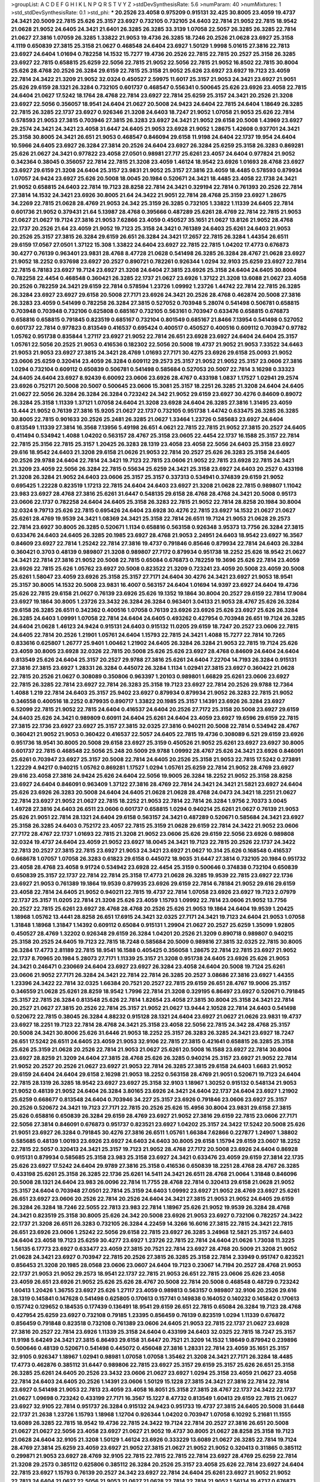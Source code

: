 >groupList:
A C D E F G H I K L
N P Q R S T V Y Z 
>stdDevSynthesisRate:
5.6 
>numParam:
40
>numMixtures:
1
>std_stdDevSynthesisRate:
0.1
>std_phi:
***
20.2526 23.4058 0.975209 0.915131 32.425 30.8005 23.4059 19.4737 24.3421 20.5009
22.7815 25.626 25.3157 23.6927 0.732105 0.732105 24.6403 22.7814 21.9052 22.7815
18.9542 21.0628 21.9052 24.6405 24.3421 21.6401 26.3285 26.3285 33.3139 1.07058
22.5057 26.3285 26.3285 22.7814 21.0627 27.3816 1.07059 26.3285 1.33822 21.9053
19.4736 26.3285 18.7246 20.2526 21.0628 23.6927 25.3158 4.1119 0.650839 27.3815
25.3158 21.0627 0.468548 24.6404 23.6927 1.50129 1.9998 5.01615 27.3816 22.7813
23.6927 24.6404 1.01694 0.782258 14.1532 15.7277 19.4736 20.2526 22.7815 22.7815
20.2527 25.3158 26.3285 23.6927 22.7815 0.658815 25.6259 22.5056 22.7815 21.9052
22.5056 22.7815 21.9052 16.8502 22.7815 30.8004 25.626 28.4768 20.2526 26.3284
29.6159 22.7815 25.3158 21.9052 25.626 23.6927 23.6927 19.7123 23.4059 22.7814
24.3422 21.3209 21.9052 32.0324 0.450527 2.59975 11.6017 25.3157 21.9053 24.3421
23.6927 21.9051 25.626 29.6159 28.1321 26.3284 0.732105 0.601737 0.468547 0.556341
0.500645 25.626 23.6926 23.4058 22.7815 24.6404 21.0627 17.5242 18.1764 28.4768
22.7814 23.6927 22.7814 25.6259 25.3157 24.3421 20.2526 21.3208 23.6927 22.5056
0.356057 18.9541 24.6404 21.0627 20.5008 24.9423 24.6404 22.7815 24.6404 1.18649
26.3285 22.7815 26.3285 22.1737 23.6927 0.926346 21.3208 24.6403 18.7247 21.9052
1.07058 21.9053 25.626 22.7814 0.578593 21.9053 27.3815 0.703946 27.3815 26.3283
23.6927 24.3421 21.9052 29.6158 20.5008 1.43969 23.6927 29.2574 24.3421 24.3421
23.4058 31.6447 24.6405 21.9053 23.6928 21.9052 1.28675 1.42608 0.937701 24.3421
25.3158 30.8005 24.3421 26.651 21.9053 0.468547 0.846094 29.6158 11.9198 24.6404
22.1737 19.954 24.6404 10.5966 24.6405 23.6927 26.3284 27.3814 20.2526 24.6404
23.6927 26.3284 25.6259 25.3158 26.3283 0.869281 25.626 21.0627 24.3421 0.977822
23.4058 27.0501 0.98981 27.717 25.6261 23.4057 24.6404 0.977824 21.9052 0.342364
0.38045 0.356057 22.7814 22.7815 21.3208 23.4059 1.46124 18.9542 23.6926 1.01693
28.4768 23.6927 23.6927 29.6159 21.3208 24.6404 25.3157 23.9831 21.9052 25.3157
27.3816 23.4059 18.4485 0.578593 0.879934 1.07057 24.9424 23.6927 25.626 20.5008
18.0045 20.1984 0.520671 24.3421 18.4485 23.4058 22.1738 24.3421 21.9052 0.658815
24.6403 22.7814 19.7123 28.8258 22.7814 24.3421 0.329194 22.7814 0.761393 20.2526
22.7814 27.3814 14.1532 24.3421 23.6926 30.8005 21.64 24.3422 21.9051 22.7814
28.4768 25.3159 23.6927 1.28675 34.2269 22.7815 21.0628 28.4769 21.9053 24.342
25.3159 26.3285 0.732105 1.33822 1.11339 24.6405 22.7814 0.601736 21.9052 0.379431
21.64 5.13987 28.4768 0.395666 0.487289 25.6261 28.4769 22.7814 22.7815 21.9053
21.0627 21.0627 19.7124 27.3816 21.9053 7.62866 23.4059 0.450527 35.1651 21.0627
13.8126 21.9052 28.4768 22.1737 20.2526 21.64 23.4059 21.9052 19.7123 25.3158
24.3421 0.761389 24.6403 25.6261 24.6403 21.9053 20.2526 25.3157 27.3815 26.3284
29.6159 26.651 26.3284 24.3421 17.2657 22.7815 26.3284 1.44354 26.6511 29.6159
17.0567 27.0501 1.37122 15.308 1.33822 24.6404 23.6927 22.7815 22.7815 1.04202
17.4773 0.676873 30.4277 0.76139 0.963401 23.9831 28.4768 8.47728 21.0628 0.541498
26.3285 26.3284 28.4767 21.0628 23.6927 21.9052 18.2252 0.937698 23.6927 20.2527
0.890721 0.782261 0.926344 1.0294 32.9103 25.6259 23.6927 22.7814 22.7815 6.78183
23.6927 19.7124 23.6927 21.3208 24.6404 27.3815 23.6926 25.3158 24.6404 24.6405
30.8004 0.782258 22.4454 0.468548 0.360421 26.3285 22.1737 21.0627 23.6926 1.37122
21.3208 13.6088 21.0627 23.4058 20.2526 0.782259 24.3421 29.6159 22.7814 0.578594
1.23726 1.09992 1.23726 1.44742 22.7814 22.7815 26.3285 26.3284 23.6927 23.6927
29.6158 20.5008 27.7171 23.6926 24.3421 20.2526 28.4768 0.462874 20.5008 27.3816
26.3283 23.4059 0.541499 0.782258 26.3284 27.3815 0.527052 0.703948 5.28074 0.541498
0.506781 0.658815 0.703948 0.703948 0.732106 0.625808 0.685167 0.732105 0.563161 0.703947
0.633476 0.658815 0.676873 0.658816 0.658815 0.791845 0.823519 0.685167 0.732104 0.801549
0.685167 21.8466 7.13954 0.541498 0.527052 0.601737 22.7814 0.977823 0.813549 0.416537
0.695424 0.400517 0.450527 0.400516 0.609112 0.703947 0.97782 1.05762 0.951738 0.835844
1.27117 23.6927 21.9052 22.7814 26.651 23.6928 23.6927 24.6404 24.6404 25.3157
1.05761 22.5056 20.2525 21.9053 0.416536 0.182302 22.5056 20.5008 19.4737 21.9052
21.9053 7.33522 34.6463 21.9053 21.9053 23.6927 27.3815 24.3421 28.4769 1.01693
27.7171 30.4275 23.6926 29.6158 25.0093 21.9052 23.0606 25.6259 0.320414 23.4059
26.3284 0.609112 29.2573 25.3157 21.9052 21.9052 25.3157 23.0606 27.3816 1.0294
0.732104 0.609112 0.650839 0.506781 0.541498 0.585684 0.527053 20.5007 22.7814 3.16298
0.33323 24.6405 24.6404 23.6927 8.92439 6.60092 23.0606 23.6926 28.4767 0.433198
1.0837 1.17527 1.02941 29.2574 23.6926 0.752171 20.5008 20.5007 0.500645 23.0606
15.3081 25.3157 18.2251 26.3285 21.3208 24.6404 24.6405 21.0627 22.5056 26.3284
26.3284 26.3284 0.723242 24.342 21.9052 29.6159 23.6927 30.4276 0.84609 0.89072
26.3284 25.3158 1.11339 1.37121 1.07058 24.6404 21.3208 23.6928 24.6404 26.3285
27.3816 1.31495 23.4059 13.444 21.9052 0.76139 27.3816 15.9205 21.0627 22.1737
0.732105 0.951738 1.44742 0.633475 26.3285 26.3285 30.8005 22.7815 0.901633 20.2526
25.2481 26.3285 21.0627 1.33464 1.23726 0.585683 23.6927 24.6404 0.813549 1.11339
27.3814 16.3568 7.13956 5.49198 26.651 4.0621 22.7815 22.7815 21.9052 27.3815
20.2527 24.6405 0.411494 0.534942 1.4088 1.04202 0.563157 28.4767 25.3158 23.0605
22.4454 22.1737 16.1588 25.3157 22.7814 22.7815 25.3156 22.7815 25.3157 1.20425
26.3283 28.1319 23.4058 23.4058 22.5056 24.6403 25.3158 23.6927 29.616 18.9542
24.6403 21.3208 29.6158 21.0626 21.9053 22.7814 20.2527 25.626 26.3283 25.3158
24.6405 20.2526 29.9788 24.6404 22.7814 24.3421 19.7123 22.7815 23.0606 21.9052
22.7815 23.6928 22.7815 24.3421 21.3209 23.4059 22.5056 26.3284 22.7815 0.55634
25.6259 24.3421 25.3158 23.6927 24.6403 20.2527 0.433198 21.3208 26.3284 21.9052
24.6403 23.0606 25.3157 25.3157 0.337313 0.534941 0.374839 29.6159 21.9052 0.695425
1.22228 0.823519 1.17213 22.7815 24.6404 24.6403 23.6927 21.3208 21.0628 22.7815
0.989807 1.11042 23.983 23.6927 28.4768 27.3816 25.6261 31.6447 0.548135 29.6158
28.4768 28.4768 24.3421 20.5008 0.95173 23.0606 22.1737 0.782258 24.6404 24.6405
25.3158 26.3283 22.7815 21.9052 22.7814 28.8258 20.1984 30.8004 32.0324 9.79713
25.626 22.7815 0.695426 24.6404 23.6928 30.4276 22.7815 23.6927 14.1532 21.0627
21.0627 25.6261 28.4769 19.9539 24.3421 1.08369 24.3421 25.3158 22.7814 26.6511
19.7124 21.9053 21.0628 29.2573 22.7814 23.6927 30.8005 26.3285 0.520671 1.1134
0.658816 0.563158 0.926348 3.95373 13.7756 26.3284 27.3815 0.633476 24.6403 24.6405
26.3285 20.1985 23.6927 28.4768 21.9053 2.24951 24.6403 18.9542 23.6927 16.3567
0.84609 23.6927 22.7814 1.25242 22.7814 27.3816 19.4737 0.791846 0.85646 0.879934
22.7814 24.6403 26.3284 0.360421 0.3703 0.48139 0.989807 21.3208 0.989807 27.7172
0.879934 0.951738 18.2252 25.626 18.9542 21.0627 24.3421 22.7814 27.3816 21.9052
20.5008 22.7815 0.65084 0.676873 0.782259 19.3696 25.626 22.7814 23.4059 23.6926
22.7815 25.626 1.05762 23.6927 20.5008 0.823522 21.3209 0.723241 23.4059 20.5008
23.4059 20.5008 25.6261 1.58047 23.4059 23.6926 25.3158 25.3157 27.7171 24.6404
30.4276 24.3421 23.6927 21.9053 18.9541 25.3157 30.8005 14.1532 20.5008 23.9831
16.4007 0.563157 24.6404 1.01694 14.9397 23.6927 24.6404 19.4736 25.626 22.7815
29.6158 21.0627 0.76139 23.6926 25.626 19.1352 19.1864 30.8004 20.2527 29.6159
22.7814 17.9084 23.6927 19.1864 30.8005 1.23726 23.3432 26.3284 26.3284 0.963401
3.04133 21.9053 28.4767 25.626 26.3284 29.6158 26.3285 26.6511 0.342362 0.400516
1.07058 0.76139 23.6926 23.6926 25.626 23.6927 25.626 26.3284 26.3285 24.6403
1.09991 1.07058 22.7814 24.6404 24.6405 0.493262 0.427954 0.703948 26.651 19.7124
26.3285 24.6404 21.0628 1.46123 24.9424 0.915131 24.6403 0.915132 11.0205 29.6159
18.7247 20.2527 23.0606 22.7815 24.6405 22.7814 20.2526 1.21901 1.05761 24.6404
1.15793 22.7815 24.3421 1.4088 15.7277 22.7814 10.7265 0.833616 0.625807 1.26777
25.9401 1.00462 1.21902 24.6405 26.3284 26.3284 21.9053 22.7815 19.7124 25.626
23.4059 30.8005 23.6928 32.0326 22.7815 20.5008 25.626 25.626 23.6927 28.4768
0.84609 24.6404 24.6404 0.813549 25.626 24.6404 25.3157 20.2527 29.9788 27.3816
25.6261 24.6404 7.22704 14.7193 26.3284 0.915131 27.3816 27.3815 23.6927 1.28331
26.3284 0.445072 26.3284 1.1134 1.02941 27.3815 23.6927 0.360422 21.0628 22.7815
20.2526 21.0627 0.308089 0.350806 0.963397 1.20103 0.989801 1.66829 25.6261 23.0606
23.6927 22.7815 26.3285 22.7814 23.6927 22.7814 26.3283 25.3158 19.7123 23.6927
22.7814 20.2526 29.9788 12.7364 1.4088 1.219 22.7814 24.6403 25.3157 25.9402
23.6927 0.879934 0.879934 21.9052 26.3283 22.7815 21.9052 0.346558 0.400516 18.2252
0.879935 0.890717 1.33822 20.1985 25.3157 1.14391 23.6926 26.3284 23.6927 6.52099
22.7815 21.9052 22.7815 24.6404 0.416537 24.6404 20.2526 27.7172 25.3158 20.5008
23.6927 29.6159 24.6403 25.626 24.3421 0.989809 0.60911 24.6404 25.6261 24.6404
23.4059 23.6927 19.6596 29.6159 22.7815 27.3815 22.1736 23.6927 23.6927 25.3157
27.3815 32.0325 27.3816 0.940211 20.5008 22.7814 0.534942 28.4767 0.360421 21.9052
21.9053 0.360422 0.416537 22.5057 24.6405 22.7815 19.4736 0.308089 6.521 29.6159
23.6926 0.951736 18.9541 30.8005 20.5008 29.6158 23.6927 25.3159 0.450526 21.9052
25.6261 23.6927 23.6927 30.8005 0.601737 22.7815 0.468548 22.5056 25.248 20.5009
29.9788 1.09992 28.4767 25.626 24.3421 23.6926 0.846091 25.6261 0.703947 23.6927
25.3157 20.5008 22.7814 24.6405 20.2526 25.3158 21.9053 22.7815 17.5242 0.273891
1.22229 4.94217 0.940215 1.05762 0.869281 1.17527 1.0294 1.05761 25.6259 22.7814
21.9052 28.4769 23.6927 29.616 23.4058 27.3816 24.9424 25.626 24.6404 22.5056
19.9005 26.3284 18.2252 21.9052 25.3158 28.8258 23.6927 24.6404 0.846091 0.963409
1.37122 27.3816 28.4769 22.7814 24.3421 24.3421 21.5821 23.6927 24.6404 25.626
23.6926 26.3283 20.5008 24.6404 24.6405 21.0628 21.0628 28.4768 24.0473 24.3421
18.2251 21.0627 22.7814 23.6927 21.9052 21.0627 22.7815 18.2252 21.9053 22.7814
22.7814 26.3284 1.9756 2.70373 3.0045 1.49728 27.3816 24.6403 26.6511 23.0606
0.601737 0.658815 1.0294 0.940214 25.6261 21.0627 0.76139 21.9053 25.626 21.9051
22.7814 28.1321 24.6404 29.6158 0.563157 24.3421 0.487289 0.520671 0.585684 24.3421
23.6927 25.3158 26.3285 24.6403 0.752172 23.4057 22.7815 25.3159 21.0628 29.6159
22.7814 24.3422 21.9052 23.0606 27.7172 28.4767 22.1737 1.01693 22.7815 21.3208
21.9052 23.0606 25.626 29.6159 22.5056 23.6926 0.989808 32.0324 19.4737 24.6404
23.4059 21.9052 23.6927 18.0045 24.3421 19.7123 22.7815 20.2526 22.1737 24.3422
22.7813 20.2527 27.3815 22.7815 23.6927 21.9053 24.3421 23.6927 21.0627 10.314
25.626 0.168548 0.416537 0.668678 1.07057 1.07058 26.3283 0.61823 29.6158 0.445072
18.9035 31.6447 27.3814 0.732105 20.1984 0.951732 23.4058 28.4768 23.4058 9.91724
0.534942 23.6928 22.4454 25.3159 0.500646 0.374838 0.732104 0.650839 0.650839 25.3157
22.1737 22.7814 22.7814 25.3158 17.4773 21.0628 26.3285 19.9539 22.7815 23.6927
22.1736 23.6927 21.9053 0.761389 19.1864 19.9539 0.879935 23.6926 29.6159 22.7814
6.78184 21.9052 29.616 29.6159 23.4058 22.7814 24.6405 21.9052 0.940211 22.7815
19.4737 22.7814 1.07058 23.6926 23.6927 19.7123 2.07979 22.1737 25.3157 11.0205
22.7814 21.3208 25.626 23.4059 1.15793 1.09992 22.7814 23.0606 21.9052 13.7756
20.2527 22.7815 25.6261 23.6927 28.4768 28.4768 20.2526 25.626 21.9053 19.1864
24.6404 19.9539 1.20425 1.18968 1.05762 13.4441 28.8258 26.651 17.6915 24.3421
32.0325 27.7171 24.3421 19.7123 24.6404 21.9053 1.07058 1.31848 1.18968 1.31847
1.14392 0.609112 0.65084 0.915131 1.29904 21.0627 20.2527 25.6259 1.35099 1.92805
0.450527 28.4769 1.32202 0.926348 29.6159 26.3284 1.04201 20.2526 21.3209 0.890718
0.989807 0.940215 25.3158 20.2525 24.6405 19.7123 22.7815 18.7248 0.585684 20.5009
0.989816 27.3815 32.0325 22.7815 30.8005 26.3284 17.4773 2.81189 22.7815 18.9541
16.1588 0.405425 0.356058 1.28675 22.7814 22.7815 23.6927 21.9052 22.1737 8.70965
20.1984 5.28073 27.7171 1.11339 25.3157 21.3208 0.951738 24.6405 23.6926 25.626
21.9053 24.3421 0.246471 0.230669 24.6404 23.6927 23.6927 26.3284 23.4058 24.6404
20.5008 19.7124 25.6261 23.0606 21.9052 27.7171 26.3284 24.3421 22.7814 22.7814
26.3285 20.2527 3.08686 27.3816 23.6927 1.44355 1.23396 24.3422 22.7814 32.0325
1.66384 20.7521 20.2527 22.7815 29.6159 26.651 28.4767 19.9006 25.3157 0.346559
21.0628 25.6261 28.8259 18.9542 1.7996 22.7814 21.3208 0.329195 6.86497 23.6927
0.520671 0.791845 25.3157 22.7815 26.3284 0.813548 25.626 22.7814 1.82654 23.4058
27.3815 30.8004 25.3158 24.3421 22.7814 20.2527 21.0627 27.3815 20.2526 22.7814
25.3157 21.9052 21.0627 13.9444 2.10528 22.7814 24.6403 0.541498 0.520672 22.7815
0.38045 26.3284 4.88232 0.915128 28.1321 24.6404 23.6927 21.0627 21.0626 23.9831
19.4737 23.6927 18.2251 19.7123 22.7814 28.4768 24.3421 25.3158 23.4058 22.5056
22.7815 24.342 28.4768 25.3157 20.5008 24.3421 30.8006 25.626 31.6446 21.9053
18.2252 25.3157 26.3283 26.3285 24.3421 23.6927 18.7247 26.651 17.5242 26.6511
24.6405 23.4059 21.9053 32.9106 22.7815 27.3815 0.421641 0.658815 26.3285 25.3158
25.626 25.3159 21.0628 20.2526 22.7814 21.9053 21.0627 25.6261 20.5008 16.1588
23.6927 22.7814 30.8004 23.6927 28.8259 21.3209 24.6404 27.3815 28.4768 25.626
26.3285 0.940214 25.3157 23.6927 21.9052 22.7814 21.9052 20.2527 20.2526 21.0627
23.6927 21.9053 22.7814 26.3285 27.3815 29.6158 24.6403 1.6683 21.9052 29.6159
24.6404 24.6404 29.6158 2.16298 21.9053 18.2252 0.563158 28.4769 21.9051 0.520671
19.7123 24.6404 22.7815 28.1319 26.3285 18.9542 23.6927 23.6927 25.3158 32.9103
1.18967 1.30252 0.915132 0.548134 21.9053 21.9052 0.48139 21.9052 24.6404 26.3284
3.80165 23.6926 24.3421 24.6404 22.1737 24.6404 23.6927 1.21902 25.6259 0.668677
0.813548 24.6404 0.703946 34.227 25.3157 23.6926 0.791846 23.0606 23.6927 25.3157
20.2526 0.520672 24.3421 19.7123 27.7171 22.7815 20.2526 25.626 15.4956 30.8004
23.9831 29.6158 27.3815 25.626 0.658816 0.650839 26.3284 29.6159 28.4769 23.6927
21.9052 27.3816 29.6159 22.7815 23.0606 27.7171 22.5056 27.3814 0.846091 0.676873
0.951737 0.823521 23.6927 1.04202 25.3157 24.3422 17.5242 20.5008 25.626 21.9051
23.6927 26.3284 0.791845 30.4276 27.3816 26.6511 1.05761 1.66384 7.62866 0.227877
1.24907 1.38802 0.585685 0.48139 1.00193 23.6926 23.6927 24.6403 24.6403 30.8005
29.6158 1.15794 29.6159 23.0607 18.2252 22.7815 22.5057 0.320413 24.3421 25.3157
19.7123 21.9052 28.4768 27.7172 20.5008 23.6926 24.6404 0.86928 0.915131 0.879934
0.585685 25.3158 23.983 25.3158 23.6927 24.3421 0.633476 23.4059 29.6159 27.3814
22.1735 25.626 23.6927 17.5242 24.6404 29.9789 27.3816 25.3158 0.416536 0.650839
18.2251 28.4768 28.4767 26.3285 0.433198 25.6261 25.3158 26.3285 22.1736 25.6261
14.5411 24.3421 26.6511 28.4768 21.0064 1.31848 0.846096 20.5008 28.1321 24.6404
23.983 26.0096 22.7814 11.7755 28.4768 22.7814 0.320413 29.6158 21.0628 21.9052
25.3157 24.6404 0.703948 27.0501 22.7814 25.3159 24.6403 1.09992 23.6927 21.9052
28.4769 23.6927 25.6261 26.651 23.6927 23.0606 20.2526 22.7814 20.2526 24.6404
24.3421 27.3815 21.9053 21.9052 24.6405 29.6159 26.3284 26.3284 18.7246 22.5055
22.7813 23.983 22.7814 1.18967 25.626 21.9052 19.9539 26.3284 28.4768 24.3421
0.823519 25.3158 30.8005 25.626 24.342 20.5008 23.6926 21.9053 23.6927 0.732106
0.782257 24.3422 22.1737 21.3208 26.6511 26.3283 0.732105 26.3284 4.22459 14.3266
16.6016 27.3815 22.7815 24.3421 22.7815 26.651 23.6926 23.0606 1.25242 22.5056
29.6158 22.7815 23.6927 26.3285 3.24968 12.5821 25.3157 24.6403 24.6404 23.4058
19.7123 25.6259 30.4277 23.6927 1.23726 22.7815 22.7814 24.6404 21.0626 1.73038
11.3225 1.56135 6.17773 23.6927 0.633477 23.4059 27.3815 20.7521 22.7814 23.6927
28.4768 20.5009 21.3208 21.9052 21.0628 24.3421 23.6927 0.703947 22.7815 20.2526
27.3815 26.3285 25.3158 22.7814 2.33949 0.951747 0.823521 0.856453 21.3208 20.1985
28.0568 23.0606 23.0607 24.6404 19.7123 0.23067 14.7194 20.2527 28.4768 21.9053
22.1737 21.9053 21.9052 29.2573 18.9541 22.1737 22.7815 21.9053 26.651 22.7815
23.0606 25.626 23.4058 23.4059 26.651 23.6926 21.9052 25.626 25.626 28.4767
20.5008 22.7814 20.5008 0.468548 0.48729 0.723242 1.60413 1.20426 1.36755 23.6927
25.626 1.27117 23.4059 0.989813 0.563157 0.989807 32.9106 20.2526 29.616 28.1319
0.145841 0.147628 0.541498 0.625805 0.170613 0.157741 0.149838 0.164052 0.140232 0.145842
0.170613 0.157742 0.129652 0.184535 0.177439 0.136491 18.9541 29.6159 26.651 22.7815
0.65084 26.3284 19.7123 28.4768 0.427954 25.6259 23.6927 0.732108 0.79185 1.23395
0.856459 0.76139 0.823519 1.0294 1.11339 0.676872 0.856459 0.791848 0.823518 0.732108
0.761389 23.0606 24.6405 21.9053 22.7815 22.1737 21.0627 23.6928 27.3816 20.2527
22.7814 23.6926 1.11339 25.3158 24.6404 0.433199 24.6403 32.0325 22.7815 18.7247
25.3157 11.9198 5.64249 24.3421 27.3815 6.86493 29.6158 31.6447 20.7521 21.3209
14.1532 1.18649 0.879942 0.239896 0.500646 0.48139 0.520671 0.541498 0.445072 0.456048
27.3816 1.28331 22.7814 23.4059 35.1651 25.3157 32.9105 0.926347 1.18967 1.02941
0.98981 1.07058 1.07058 1.35462 21.3208 24.3421 27.7171 26.3284 18.4485 17.4773
0.462876 0.385112 31.6447 0.989806 22.7815 23.6927 25.3157 29.6159 25.3157 25.626
26.651 25.3158 26.3285 25.6261 24.6405 20.2526 23.3432 23.0606 21.0627 23.6927
1.0294 25.3158 23.4059 21.0627 23.4058 22.7814 24.6403 24.6405 20.2526 1.14391
23.0606 1.50129 15.1228 27.3815 24.3421 27.3816 22.7814 22.7814 23.6927 0.541498
21.9053 22.7813 23.4059 23.4058 16.8051 25.3158 27.3815 28.4767 22.1737 24.3422
22.1737 21.0627 1.09698 0.723242 0.433199 27.7171 16.3567 15.1227 8.47732 0.813549
1.60413 29.6159 22.7815 21.0627 23.6927 32.9105 22.7814 0.951737 26.3284 0.915132
24.9423 0.951733 19.4737 27.3815 24.6405 20.5008 31.6448 22.1737 21.2638 1.23726
1.15793 1.18968 1.12704 0.926344 1.04202 0.703947 1.07058 6.10292 5.21681 11.1555
13.6089 26.3285 22.7815 18.9542 19.4736 22.7815 24.3422 19.7124 22.7814 20.2527
27.3816 26.651 20.5008 21.0627 21.0627 22.5056 23.4058 23.6927 21.0627 21.9052
19.4737 30.8005 21.0627 28.8258 25.3158 19.7123 21.0628 24.6404 32.9105 21.3208
1.50129 1.46124 23.6926 0.333229 13.6089 21.0627 26.3285 22.7814 19.7124 28.4769
27.3814 25.6259 23.4059 23.6927 21.9052 27.3815 21.0627 21.9052 21.9052 0.320413
0.311865 0.385112 0.299871 21.9053 23.6927 28.4769 32.9105 22.7815 22.7815 22.7815
22.7814 23.6927 28.4769 25.6259 22.7814 21.3208 29.2573 0.385112 0.625806 0.385112
26.3284 20.2526 25.3157 23.4058 25.626 22.7814 23.6927 24.6404 22.7815 23.6927
1.15793 0.76139 20.2527 24.342 23.6927 22.7814 24.6404 25.6261 23.6927 21.9052
21.9052 22.7813 24.6404 21.0627 22.5056 21.9053 21.0627 21.0628 22.7814 22.7814
21.9052 1.56134 19.4737 0.676873 1.20425 23.4059 32.0326 23.3432 22.5056 23.6927
23.4059 22.7814 22.7814 5.28074 0.33323 0.468547 0.541498 0.356057 25.6261 21.0627
24.342 20.5008 21.3208 23.6927 25.3157 23.6927 22.1737 21.9051 26.3285 1.01693
25.3158 24.6404 22.7814 0.791845 0.85646 21.0627 0.879936 1.01694 0.84609 25.3158
23.0606 21.9052 26.3285 21.9052 22.7814 1.77781 19.1864 7.62868 22.7815 25.3157
20.2526 23.6926 23.6927 21.9052 27.3815 25.626 24.342 0.500645 21.0627 19.4736
23.6927 23.6927 21.3209 23.6926 25.626 24.342 29.2573 22.1736 21.0627 24.9424
1.35462 0.98981 1.15794 0.433198 0.450526 24.6403 27.717 21.0064 22.7815 18.7247
21.9053 22.1737 22.7814 18.9541 23.6926 21.9052 22.7815 0.650839 19.7123 25.3157
22.7815 0.732102 1.35462 29.6158 0.791847 1.07057 0.676873 22.7815 24.3421 26.3285
18.6747 28.4769 22.7814 0.926338 0.98981 22.7815 0.732105 20.2526 18.7246 21.0628
27.3815 19.4737 23.6927 24.342 23.6926 23.6927 25.3157 23.6927 23.6927 25.3158
23.983 23.6926 22.7815 22.5057 19.4736 22.7815 27.7169 25.626 24.3421 1.20103
18.2251 20.2526 23.6927 23.6927 27.3816 21.9052 24.6403 22.7814 23.6927 22.1737
24.6404 21.9053 23.6927 21.9052 1.95168 1.77782 1.37122 2.22227 23.6927 24.6405
27.3815 1.5383 28.4769 27.3816 23.6926 21.9053 21.9052 21.9053 21.9052 21.9052
14.7192 22.5057 1.37121 10.5966 22.7814 30.8005 25.3158 25.6261 21.0628 0.89072
22.7814 21.9052 23.6927 24.6404 24.3421 31.6448 28.4769 0.76139 28.4769 0.676872
0.791845 0.846091 27.3815 19.4737 27.3816 23.0607 21.9052 0.29987 9.65269 28.4768
1.0294 25.6259 17.011 28.0568 18.2252 24.6404 22.5057 6.60095 0.609111 0.541497
0.520671 21.9053 0.500645 23.6927 23.6927 0.400517 23.6927 21.9052 0.752172 22.7815
0.879931 1.20425 20.2526 25.6261 1.66829 1.84893 24.6404 24.6405 30.8006 21.9052
18.9542 21.8466 23.6927 23.6927 26.3284 22.7814 22.5056 21.0627 29.6159 2.16299
5.07763 21.0628 21.3208 22.1736 25.626 24.6403 28.4769 23.6927 23.6927 2.77783
32.9106 0.541499 0.563158 25.626 1.02941 0.951737 22.4454 21.0628 1.25242 18.4486
1.33107 1.59985 27.3816 0.813549 0.951737 5.34545 0.915132 0.823518 0.658815 32.0325
23.4059 0.360422 22.5057 0.578593 8.58121 12.3966 0.703948 0.676872 1.05761 23.6926
25.3158 25.3157 22.7814 27.3815 26.3285 30.8006 0.856461 1.05761 22.5056 25.3159
21.9052 28.1321 12.7364 26.3284 23.4058 22.7815 0.890715 0.791845 25.6261 28.4768
22.1737 29.6159 26.3283 22.5056 26.651 26.651 25.626 23.6927 23.6928 18.2252
3.16299 10.3139 22.1143 22.7815 22.7815 0.951741 0.703947 0.609112 1.20425 1.87661
24.6404 28.4769 5.49197 0.890718 28.4767 21.9053 19.9005 22.5056 1.62379 27.3814
22.1737 28.4768 22.7815 1.14391 22.7815 23.6926 20.2526 23.4059 22.7814 21.9052
23.6927 24.3421 29.6158 26.3285 0.487289 0.695425 0.977823 24.6404 5.28072 21.0628
28.4767 22.7814 1.70944 0.926344 19.7124 0.182301 0.3703 0.926345 27.3815 20.2526
0.650839 24.6404 24.6404 22.7814 21.0063 0.609112 0.904053 0.977824 23.0606 0.570059
23.9831 0.541498 22.7815 27.3815 24.6404 26.3284 14.1532 17.4774 14.5411 22.7814
0.650839 0.676872 0.791846 0.813545 28.4767 22.7814 0.416537 0.578593 21.0628 26.3283
23.0607 25.3157 1.23726 0.963401 1.0294 1.64369 1.0294 25.626 28.1321 2.49976
1.79961 1.25242 0.879938 4.94217 26.651 3.95373 23.4058 1.56553 25.6261 22.7814
19.4736 24.3421 22.7814 21.9052 21.0626 26.3285 20.5008 22.7814 27.7171 27.3815
22.7815 21.0628 21.9051 23.6928 21.9052 18.9541 23.6926 19.4737 21.0628 26.3285
22.5056 24.3421 0.320412 31.6447 23.6926 26.3284 32.0325 23.6927 25.3156 25.248
22.1737 23.6927 21.0628 29.2573 0.833612 0.506781 28.4767 22.7815 23.6927 27.7171
22.1738 22.7814 23.6926 24.6404 0.963405 0.379432 1.33463 24.6404 18.7247 23.6927
24.6404 20.2527 25.3158 15.1228 24.6404 0.846094 0.658815 21.9052 24.3421 26.651
21.9052 21.3208 0.951737 1.25242 15.1227 21.9052 21.0627 21.0627 21.0627 19.7124
38.5007 22.7814 22.7814 18.225 26.651 28.4769 25.3157 24.6403 26.651 25.3157
23.6926 27.7171 27.3815 28.4769 22.7814 20.5008 0.609111 25.6261 21.3209 22.7814
29.2572 22.7815 25.626 26.3284 26.3284 26.651 21.9053 11.9197 28.4769 26.3285
21.9052 22.1737 24.3421 26.6511 26.3284 21.9052 23.6927 28.4769 28.4768 21.3208
29.6159 27.717 24.3421 26.3285 28.4767 24.3421 20.2527 26.3284 26.3284 31.6447
21.9052 24.3422 26.6511 28.4769 21.3208 19.4736 25.626 25.626 19.7123 21.9052
22.7815 0.989808 22.7814 20.5008 24.6403 20.5008 26.3284 1.04202 6.78185 0.963398
15.4956 24.6403 1.47914 6.86494 0.76139 25.3157 23.6927 22.7815 21.9052 29.6159
26.3285 18.9541 25.6261 26.651 0.76139 22.7814 22.7814 23.4058 29.6159 22.7814
24.6404 21.9053 19.7123 31.6447 1.25242 26.3284 21.0063 25.3157 25.6261 1.77781
1.26777 0.650839 0.856463 33.7221 19.7123 1.58471 21.9052 22.7815 1.31495 21.9053
23.6927 1.58047 28.8257 0.520671 1.07057 1.05761 1.07057 1.07057 27.7172 23.6927
22.7815 23.983 22.7814 20.2527 25.3158 23.0606 24.6404 23.6927 25.626 26.3285
28.4768 1.28675 21.9052 23.4058 30.8006 24.3421 23.6926 18.9542 22.7815 23.4059
22.7815 25.6259 0.625806 25.6261 25.3157 23.6926 1.73502 0.520671 0.527052 0.52067
0.703948 0.481389 23.6927 24.6405 18.9541 22.4454 29.6159 26.3285 21.9053 26.3284
23.6927 21.9052 22.1737 22.7815 24.3421 27.3815 21.3208 26.3283 23.4058 26.3285
1.30252 22.7814 1.12704 1.07058 0.879935 13.7757 29.6158 22.7815 24.3421 26.3284
1.09992 18.9541 0.578593 21.9052 26.3285 27.7171 26.3284 23.6927 30.8006 20.2527
26.3285 29.6159 0.468547 24.6405 25.3157 24.3421 0.703947 19.7123 0.823519 0.772787
31.6447 1.39175 1.37122 24.342 25.94 26.3283 23.6927 21.9052 20.5009 29.1791
24.3421 21.9052 21.9052 24.3421 0.578593 0.342363 22.7814 23.6927 0.541498 0.791845
0.360421 0.405425 28.4768 23.6927 21.9053 24.3421 26.3284 22.7813 21.9052 21.9052
21.9053 22.7815 24.3421 25.3158 1.27987 22.1736 22.1737 25.3158 29.6158 24.6404
24.6404 21.0627 22.1737 23.6927 23.6926 0.585685 0.506781 0.676872 0.650839 0.989806
21.0627 22.1737 23.0606 24.3421 26.3284 29.6159 23.4059 21.0628 24.6404 25.6259
24.6403 21.9052 19.7124 22.7814 25.626 0.76139 15.1227 0.915131 0.9634 19.7123
24.6404 33.3138 24.3421 24.6403 1.26777 0.989808 24.6404 0.915133 11.4613 17.011
22.7814 0.311865 0.421642 26.3284 30.8005 19.4736 23.0607 28.4769 29.6157 21.3208
25.3157 21.9052 21.0628 1.30252 25.3158 1.52377 21.0628 0.98981 26.3283 26.3285
29.6158 23.6928 19.7123 20.2526 23.6927 29.9788 26.3284 23.6926 21.3208 21.3208
23.983 22.5057 23.6927 18.9542 21.9052 23.6927 25.3157 18.9542 25.3159 30.8004
27.3815 33.3139 25.3158 29.9789 25.3157 0.468548 0.487289 0.346559 20.2526 24.3421
24.3421 21.9053 22.7815 21.0628 1.33822 1.42225 1.20424 23.6927 19.7123 0.385113
0.676873 1.28676 1.28674 26.3284 24.9424 25.626 28.4769 22.1737 0.879935 0.732105
0.695425 0.732106 0.951736 22.1737 23.4058 21.9053 27.3814 25.3157 0.400517 0.36042
0.416537 0.433199 0.411494 0.405424 0.346559 0.487289 0.400516 0.337313 0.385112 0.438507
0.385112 0.389832 0.346559 0.405424 0.416536 0.468548 0.416536 0.57006 0.3703 0.462874
28.4768 22.7815 27.3815 21.0064 1.33464 0.732108 1.01694 0.977819 0.329195 0.389831
0.360421 21.9053 25.3157 24.6405 26.3283 21.3209 24.6404 17.9563 24.6404 24.3421
18.1764 1.89961 25.3158 23.0606 23.4059 22.7815 23.6927 21.9052 26.3284 18.6246
2.07979 28.4769 25.626 0.520671 25.3157 28.4768 19.7124 24.6402 24.342 23.6927
23.4059 21.9052 28.4768 1.0294 23.6927 27.3814 25.3158 22.7815 21.9052 19.7123
0.625807 23.6927 24.3421 26.3285 17.2657 1.33464 25.3159 23.6926 22.5056 26.3284
24.6403 24.6403 1.44742 1.26778 28.4769 1.01693 23.6926 23.6927 1.15793 22.7814
18.9542 29.6159 26.3285 0.989803 29.6159 22.7815 26.3284 20.2527 23.6926 23.6927
21.9053 28.4767 18.2252 21.0627 25.3157 19.7123 0.541498 0.846091 0.732106 1.0294
1.14392 22.7814 27.3815 1.0294 21.9053 27.7172 3.2895 21.9053 21.0627 24.3421
1.20425 1.0294 26.6511 22.7814 23.0606 1.12704 1.23725 30.8004 0.813549 0.732104
23.4059 20.2526 26.3284 25.3158 26.3285 20.2526 26.651 0.400516 23.6927 26.3284
23.6927 20.5008 6.86494 22.7815 1.23725 18.6746 22.7814 26.6511 19.4736 27.3814
24.6404 11.9198 27.3816 23.6928 1.18967 0.625807 0.761389 1.78259 25.94 23.6926
34.227 23.6927 0.405425 21.0064 26.651 26.3284 22.1737 28.4768 0.633476 0.879934
0.813549 0.890725 0.879937 0.915131 1.0294 1.20425 30.8004 19.4737 25.3158 24.6405
23.6927 26.3284 0.84609 21.9052 0.723242 27.3816 0.601737 19.7124 26.3284 0.433198
0.732105 18.9541 23.6927 23.6927 22.7814 20.2527 27.7171 28.4769 27.3814 31.6448
1.28675 10.3139 1.25241 27.3815 0.703948 0.761389 0.462875 0.585685 0.385112 0.500645
0.450526 0.400515 0.421642 0.374838 0.324339 0.445071 0.360421 0.405425 0.380449 23.6927
20.2527 0.462875 0.450527 0.869281 0.732108 22.7815 25.3159 30.8005 21.9051 23.6927
1.39174 25.3158 26.3285 22.7814 21.9052 0.416537 27.3815 1.42606 2.43306 21.0627
1.73503 17.4773 23.4059 21.9052 25.626 22.7814 22.7815 19.7124 17.7389 22.7815
27.7171 19.7123 22.7814 20.2526 24.3421 24.3421 27.3815 22.7814 27.3816 27.0501
0.468548 0.400517 24.6403 21.3208 0.585683 0.548134 25.3158 24.6404 19.4737 24.3421
21.9051 26.6511 27.3815 21.3208 23.4059 24.6404 27.3814 34.2269 26.651 21.9052
22.7814 28.4768 23.6926 23.6927 25.3158 32.0326 23.6928 24.6403 1.05761 23.6927
0.782258 23.6927 0.987157 0.450527 1.23726 11.0205 28.4769 1.27117 25.3157 24.6404
26.9776 26.651 22.7814 24.6404 9.058 25.626 5.49196 0.791845 26.3285 23.6927
19.4737 24.9424 23.4058 24.3421 25.3157 22.7814 21.9052 22.7815 23.4058 23.6927
15.9204 21.9052 29.616 22.1737 24.6403 28.4768 22.7814 24.6403 24.6404 22.7814
21.0628 2.14253 0.879935 24.3421 21.0628 21.9052 22.7815 22.7815 25.6261 21.9053
20.2527 21.9052 23.6927 23.6927 21.9052 21.9053 24.3421 22.1738 0.541498 0.500645
25.3158 23.6927 19.4216 23.0606 21.3209 19.9539 32.9105 24.3421 24.6403 20.5008
27.717 18.2251 1.29904 0.752171 25.3157 25.3158 21.9052 24.6404 23.4058 25.6259
30.8005 26.3283 23.6927 24.6404 22.7815 25.6261 21.9053 0.989806 0.761387 24.3421
24.6404 0.450526 21.0627 23.0607 27.3815 28.4767 0.703947 27.3816 24.6404 21.3208
26.651 24.6405 24.6404 20.2526 26.6511 23.6927 29.2572 23.6927 25.3157 30.8006
21.0627 18.0045 20.5008 22.7815 30.4276 22.7814 22.7814 0.55634 30.8004 29.616
27.7172 24.3421 25.626 30.8004 29.6159 18.9542 22.7815 21.9053 21.9052 20.5008
25.3157 20.2526 23.6927 23.6927 28.8257 26.3285 23.6927 25.626 29.6158 21.3209
25.3157 21.9052 21.9052 26.6511 23.4059 24.6404 18.7247 19.4736 1.07057 24.6404
27.3816 30.8006 26.3285 24.6404 21.9053 16.3568 21.9052 27.3815 26.6511 21.9053
22.7815 1.09992 23.6927 21.0627 26.3283 22.1736 0.951741 0.732106 1.09992 21.9052
23.6926 26.3285 24.3421 19.6596 21.9052 8.92446 1.6437 23.6926 23.6927 21.3208
22.7815 0.761392 30.8004 18.9035 19.4216 19.7123 23.0606 22.1737 25.3157 0.609113
25.3157 29.6158 21.3208 0.989806 0.500645 22.7815 26.3284 24.6404 1.07058 23.6927
0.385111 27.3816 20.5009 20.5008 24.6404 23.6927 22.1737 27.7171 23.6927 23.6927
29.6159 3.65545 24.3421 20.5008 24.3421 24.6404 0.856463 0.609111 21.0628 22.7815
21.3208 0.500645 21.3208 20.2527 21.9053 18.9542 21.0627 22.5057 21.3208 21.3208
1.59984 22.7815 0.527052 0.642959 0.520671 1.30252 22.1737 2.85398 5.28074 4.17345
26.6511 29.6159 24.6403 23.6926 21.9052 22.7814 27.7171 1.15793 0.752171 0.462875
0.556339 0.541498 23.4059 24.6404 21.9052 21.9053 19.7123 28.4769 21.0627 21.9053
25.3157 23.6927 27.3816 20.5008 22.7815 23.983 27.7171 22.7813 0.650839 18.2251
22.7815 22.7814 26.3285 21.9052 24.3421 29.6159 22.1736 7.33524 24.6403 27.3816
23.6926 25.626 23.6927 23.0606 21.9052 0.585684 21.9053 22.7815 28.4769 22.7815
25.3159 13.6088 23.6927 0.405425 0.563158 21.9052 22.7815 18.6746 1.46123 5.13985
33.3138 24.3421 10.7265 2.05462 2.31116 2.73687 24.3422 20.1983 20.5008 2.85397
23.6926 23.4059 22.7815 23.6927 22.7814 26.3285 26.3284 22.5056 21.9052 21.9053
26.3285 26.3284 22.7814 23.4059 26.651 24.6404 25.3158 0.585684 25.626 27.3814
28.4768 30.8005 23.6927 21.3208 20.2526 0.601737 23.6927 28.4767 22.1737 23.0607
23.4059 21.0628 23.6927 23.6927 22.7814 21.9053 24.6404 25.3157 22.7814 30.8006
20.5008 0.951736 23.6927 1.09992 0.940214 0.791845 17.9563 24.6404 20.5008 24.6404
30.8006 24.6404 22.7814 0.356058 23.6927 21.0628 23.983 23.6926 20.2526 28.1321
24.6403 26.3284 8.25113 18.6246 0.791845 23.6927 22.5057 22.7815 15.5373 29.9788
1.0837 1.47914 19.7123 26.3284 23.0607 21.9053 12.5822 21.9052 0.462874 1.30252
0.506781 21.9052 19.7123 26.3284 28.4768 25.3157 25.6259 21.0628 1.25242 27.717
0.658815 0.761389 0.633476 0.650839 24.9423 25.3158 24.3421 2.00517 22.7204 25.626
26.0097 20.5008 19.7123 25.626 25.3158 25.2481 29.9788 1.52376 19.7123 29.6159
21.3209 24.6403 21.9051 23.6927 19.7123 23.0606 0.625807 0.433198 24.6403 19.7123
19.7123 24.3421 26.651 23.6927 25.6261 21.9051 29.6159 26.3284 21.9052 30.8004
21.0628 25.626 0.658815 24.3421 24.6404 0.468547 27.3815 21.9053 24.6404 25.3157
21.9052 22.7814 27.3816 25.3157 34.2269 25.6261 25.626 22.7814 0.989805 29.6158
25.9401 22.7815 31.6448 21.9052 18.6747 25.3157 28.4769 26.6511 29.6158 25.3157
22.7814 32.0325 25.3157 26.3284 24.6403 27.3815 22.7814 21.64 22.7815 23.6927
0.81355 24.9424 26.3284 0.846091 28.4768 28.4767 19.7123 21.0627 23.6926 21.9053
24.6404 26.3284 21.3208 21.0628 22.7814 22.7814 25.6261 21.9052 22.7813 32.0326
20.2527 22.7815 24.6404 30.8005 21.0627 23.6927 21.9052 22.7815 18.2251 18.9541
22.7815 21.9052 24.6404 25.3158 22.1736 23.6927 20.5008 26.651 33.314 30.8005
1.82655 2.02431 25.3158 21.3208 23.4058 23.6927 25.3157 27.3815 25.626 29.6158
20.2527 21.0626 25.3157 22.5056 21.0628 21.9052 1.04201 22.7814 26.6509 22.7814
21.9053 23.6926 25.626 23.6926 0.541498 0.633476 0.541497 0.514368 0.411493 18.6746
21.3209 1.21901 26.3285 21.3208 24.6404 27.7171 1.0294 1.07057 0.791846 26.651
25.3158 24.3421 22.1737 27.3816 0.385112 0.433198 0.633476 22.7814 23.6927 24.6405
33.3137 24.9424 1.84894 17.2657 1.7563 28.0567 25.6259 21.8466 25.6259 0.761389
1.17213 22.7815 29.2573 26.6511 18.9542 26.3284 27.3082 22.7815 23.6927 22.7814
26.651 21.9052 24.6405 24.3421 25.626 23.4058 24.3421 24.6404 28.1319 22.7814
24.6404 22.7815 22.7814 21.3208 1.29903 1.11042 21.0628 25.3158 29.6158 23.6927
0.791845 22.7814 32.0326 26.3284 21.3208 21.9053 23.6926 22.7815 24.6404 22.7814
25.626 29.6159 23.6927 23.4058 21.9053 24.6404 25.626 26.3285 23.6927 23.6927
22.1737 20.2526 23.6927 32.0325 25.626 23.6926 21.9053 29.6159 21.3209 21.9052
19.6596 21.9053 22.7814 0.752171 0.732105 0.761389 25.3158 23.0606 25.3157 22.7814
8.58123 0.411494 1.07057 11.7754 22.1736 26.3284 22.7815 25.3157 0.915132 23.6927
1.11339 1.14392 1.35462 1.26777 0.926345 26.6511 1.09991 28.4769 25.3157 23.6927
0.846091 27.7171 20.5007 21.3209 26.6511 25.3156 29.2572 19.7123 24.6404 1.0294
24.6404 0.601737 0.676872 1.0294 1.1134 24.6405 29.6159 29.9789 1.73039 27.3816
30.8006 26.651 25.6259 28.4768 11.1555 26.6511 0.563158 0.527052 4.39356 26.9776
0.915132 26.3285 0.879936 30.8005 23.6927 23.4058 21.0628 23.6927 21.9053 23.6927
23.6927 21.0627 21.9052 20.5008 29.6159 22.7815 21.9053 25.626 18.1764 25.6259
16.1588 22.7815 28.1321 20.5008 19.7123 29.6159 27.3816 27.7171 26.3283 29.6158
0.951736 25.3158 0.890715 22.7815 21.3208 25.0093 24.6404 22.7815 21.9053 23.6927
18.2252 21.9053 24.6404 23.6926 20.2526 27.3814 24.3421 26.3285 24.3421 23.6927
22.7814 0.915132 1.07058 1.05761 2.00517 24.6404 25.6261 26.3284 25.626 23.0606
22.1737 13.2458 0.926351 21.9052 23.6927 22.1737 27.3816 25.3159 24.6405 1.07057
0.563158 1.15793 4.11188 0.732104 21.9052 0.752172 20.2526 21.9052 0.782259 26.6511
28.8258 29.6159 27.3815 0.81355 0.541498 20.446 25.6261 23.6926 18.7247 30.8004
23.6927 22.7814 18.7247 22.7815 27.3816 25.626 22.7815 23.6926 23.6927 23.6926
22.7815 21.0627 21.9052 26.3284 21.0627 21.9053 0.703947 24.6404 21.9053 27.3815
21.64 19.7123 19.7123 0.813549 24.3422 24.6404 22.7814 26.3284 23.6927 23.6927
25.626 0.989808 22.1737 18.9541 22.7815 0.732105 0.676872 26.651 11.0205 27.3815
23.6926 22.7814 18.9542 21.9052 27.3815 21.9053 22.7814 29.6159 21.9052 19.4737
31.6447 21.0628 22.7815 23.4058 21.9053 24.6403 23.6927 19.7124 18.7247 19.4736
19.4736 23.6927 21.0628 22.7814 29.6158 29.6158 24.3421 24.342 23.6927 22.7815
0.676872 0.989806 26.3284 1.18966 24.3422 24.3421 16.3568 22.7814 25.3158 18.9541
26.3285 23.6927 22.7815 23.6927 21.3208 22.7814 0.977823 1.09992 22.5057 23.6928
27.3816 0.685168 23.6927 0.890723 29.6158 33.3138 23.6927 0.856459 0.82352 0.752171
0.791846 0.791845 0.761389 0.813549 0.782258 18.6746 22.4454 23.6926 1.23395 2.88896
22.7815 18.6247 26.651 21.0628 22.7815 3.90585 0.506781 25.6261 26.3285 21.9053
26.3284 21.9052 22.7815 0.273891 24.3421 24.3421 30.4275 20.5008 22.7815 24.9424
22.7814 18.3992 21.9052 26.3284 20.5009 29.9789 29.6158 23.6927 22.7815 15.7276
20.752 22.7815 23.6926 17.011 18.6746 17.9563 22.7814 0.548134 0.506781 0.487289
22.5057 21.9051 30.8004 23.6927 1.05761 28.4769 22.7815 25.6261 25.626 27.3814
22.7814 22.5057 23.6927 32.0325 0.360421 0.416537 0.374838 0.450527 0.723241 0.761389
0.585684 21.0628 19.4736 18.9542 22.7815 21.0626 27.0501 22.7814 21.9053 25.626
0.989801 23.6926 24.6404 22.7815 23.6927 26.651 0.29987 0.284846 0.29987 21.9053
22.7815 25.3157 30.8004 22.7815 24.342 6.78183 24.6405 22.7814 22.7815 0.360421
0.823522 17.9563 23.4058 27.7172 20.5008 21.9053 26.3285 21.3208 20.5008 24.6404
28.4768 19.4737 30.8005 28.4768 25.626 22.7815 25.626 0.609112 0.52067 26.3284
22.7815 28.4767 24.6404 25.3157 11.1556 27.0501 0.723241 23.4059 25.3158 26.3284
0.48139 21.9052 23.6927 23.6927 23.4058 29.6159 26.3285 21.9051 21.9053 25.3158
22.7815 29.9787 28.4769 17.5242 22.7815 22.7815 23.0607 27.7172 1.12704 2.07979
18.2251 21.9053 1.23727 26.3285 24.6403 25.3157 22.7815 21.9052 21.64 0.732105
24.6405 22.7815 25.3158 25.3158 22.1738 27.3815 21.9051 24.342 28.4768 26.3284
0.904053 19.1864 1.11341 23.6927 25.626 0.989806 24.3421 28.4768 28.4768 31.6448
21.9052 21.3208 25.3158 0.732106 0.563158 1.44743 28.4768 28.4769 0.563157 0.520671
0.563157 1.17527 27.3815 21.9053 22.7814 16.4007 0.813548 0.450527 24.3421 19.7123
22.7815 21.0627 0.541498 0.500646 25.3157 24.9424 18.9541 21.9052 23.6926 19.4737
24.6404 0.468548 23.6928 22.5057 27.3814 21.0627 23.6927 23.6927 23.6928 23.0606
1.04201 26.3284 29.6159 24.6403 24.3421 24.3421 23.9831 21.9052 0.80155 23.6926
0.915132 22.5057 21.9053 0.703948 24.6404 21.3208 22.1736 22.1736 25.3158 15.3492
23.6927 26.3284 23.4058 27.3815 26.3284 26.3284 18.6746 23.6927 23.6926 0.951738
1.18649 0.846096 25.626 0.866957 26.3285 22.7814 27.3815 32.0325 0.915132 22.7814
0.534944 0.411493 22.7814 21.9053 26.3284 24.6404 23.6927 0.259472 28.4768 22.1737
23.4058 23.6928 22.7814 28.4769 24.3422 22.7814 25.3157 23.6927 24.6403 0.556339
14.541 30.4277 25.3158 30.8006 23.6926 24.3421 25.3157 26.3285 22.1736 23.4059
22.7814 0.450527 23.6927 22.7815 0.791846 0.732105 29.2573 0.676872 0.904053 0.904053
32.9105 0.813549 0.890717 28.4768 23.9831 22.7815 0.500645 22.1737 0.234122 0.199595
0.184535 28.4768 26.3285 26.3285 21.0628 21.9053 21.9052 22.7815 24.3421 16.3567
25.3158 26.6511 21.5821 0.329194 23.0606 25.3157 30.8005 19.1865 17.5242 21.8466
18.4485 21.9052 24.6404 26.651 0.650839 0.676873 0.609112 22.7815 19.4215 12.3966
25.3157 0.685167 0.266584 0.320413 0.288338 3.75565 2.11093 0.915131 1.68874 1.26777
0.578594 9.79713 1.43969 0.520672 0.633476 25.6259 23.6926 1.21901 0.703948 23.6927
0.527051 28.8257 15.3081 25.3158 19.4737 26.651 22.7814 0.879935 0.813549 26.3285
13.2458 23.6927 0.33323 24.6403 1.14391 1.07058 0.703948 24.3421 21.9053 28.4768
0.527052 26.3284 26.3285 22.7814 22.7814 23.6927 23.6927 30.8005 18.2252 0.915131
28.4767 25.626 1.82654 26.3284 0.514367 18.9542 18.9541 28.8258 8.92443 21.9052
25.3157 26.3284 1.07058 25.626 18.7247 22.7815 22.7814 28.4767 24.3421 25.3158
22.7815 28.8257 24.6405 1.25242 34.6464 0.823519 1.38431 23.6927 20.2526 24.3422
22.4454 18.2251 20.5008 28.4769 25.3157 22.7815 24.6404 26.3284 22.7815 23.6927
28.4768 27.3815 21.0627 7.72212 19.4216 23.0606 23.4059 5.34543 21.9053 0.548134
25.6261 32.9105 27.7171 24.3421 28.1321 22.5056 27.05 1.01422 20.5008 0.625807
24.6404 1.39174 0.940214 0.761389 1.25242 0.846091 0.963398 1.18968 0.977823 0.846088
26.3284 29.6158 1.23725 1.01694 21.9053 0.676873 0.904053 0.585684 0.732105 1.0294
1.07058 1.28676 0.791845 0.676873 24.9423 0.609111 24.6403 0.500645 21.9052 22.7814
18.6745 27.7171 23.6927 24.342 24.6404 22.7815 27.7171 26.3284 1.03923 28.4768
25.3157 23.6927 26.3284 25.3157 24.6403 24.3421 22.7815 27.3816 24.6404 22.7814
23.6927 26.3285 22.7814 30.4276 26.6511 22.7815 23.6927 25.3157 22.7815 25.626
1.351 22.7814 29.6158 0.951738 25.94 23.6926 24.6404 21.3209 24.3421 16.1155
24.6404 21.9053 27.3816 24.6405 21.0628 22.7815 21.9052 22.7815 24.6405 24.6404
26.651 20.2527 21.0628 22.7814 20.2526 21.0628 27.3816 21.9053 20.2527 21.9053
22.7815 25.3158 23.6927 26.651 0.3703 25.3157 20.2527 24.6405 21.2638 22.7815
24.342 25.3157 26.3284 21.5244 28.4767 0.541498 23.4059 21.3208 18.2252 22.7814
27.7169 1.1134 23.6927 0.989799 26.3284 21.9052 24.3421 22.7814 21.9053 22.7815
22.7814 26.6511 20.2526 25.626 25.626 30.8005 25.6261 21.9052 21.9052 28.4768
18.2252 0.541497 29.2574 30.8005 21.9052 21.0628 0.541497 21.9052 22.7815 0.915131
1.0294 29.6158 22.7814 23.6927 22.1737 25.3158 22.7814 26.3284 20.5008 1.26778
1.0294 0.563158 0.563158 10.5966 12.5485 0.541498 0.915132 25.626 1.26777 22.7815
18.7247 25.3157 24.3421 23.6927 24.6404 21.3208 27.3816 24.6403 29.2574 23.6927
32.0325 31.6448 21.9052 23.983 0.890726 25.3158 1.44741 24.6403 28.4769 26.3284
0.625806 27.3815 26.6511 25.3158 1.07058 23.0606 0.782257 22.7813 22.5057 23.6927
1.18967 20.5008 21.9052 24.6403 27.3816 25.6261 21.9052 22.7815 1.58472 0.140231
23.6927 22.5057 25.3156 0.333229 0.296241 0.273891 18.9542 0.732106 19.9539 13.9819
29.2574 19.4216 29.2573 21.0627 22.1737 25.3157 23.6927 29.6158 22.7814 22.7814
24.3421 0.856461 21.3208 27.7172 23.6927 28.4769 19.7123 0.676872 21.8466 1.9998
27.3815 1.87159 11.9198 26.3284 25.3158 0.55634 20.2526 26.651 19.7123 24.6404
24.6404 29.6159 27.3815 26.3284 22.1737 21.9053 19.7123 22.1737 29.6159 23.0606
24.3421 23.6927 21.9052 23.6927 21.0627 24.9424 24.6404 23.6927 27.3816 19.7123
0.879935 32.0324 23.6927 24.6405 22.7814 20.5008 21.0627 22.7815 23.6926 22.7815
23.6927 26.3283 27.05 20.2525 23.6927 21.0627 0.633476 23.4058 24.6404 27.3816
24.3421 26.651 0.400516 23.6927 22.7814 0.732106 0.81355 23.6926 24.3421 19.7123
23.6927 1.48311 0.433199 1.0294 22.7815 0.400516 0.316534 0.405424 25.626 19.4737
0.445072 26.3284 23.6927 28.4769 25.3158 25.626 24.3421 1.35462 1.21901 22.7814
0.901633 27.3815 23.6926 21.0627 21.9052 19.7124 19.7124 22.7814 23.6927 28.4768
22.7815 23.6927 25.626 25.3158 30.4277 26.6511 25.626 22.7814 26.3284 24.6404
25.626 21.9052 0.320414 25.3158 32.0324 27.3814 1.40879 0.703947 0.963402 17.4773
17.9563 20.2527 21.2639 21.0628 24.3421 23.4058 28.4769 21.6401 21.9051 27.3815
25.626 25.3157 24.6403 0.416536 21.9052 0.585684 27.3815 23.4058 21.9052 22.1737
22.7814 22.7813 23.4059 23.6927 27.3816 3.51484 0.514367 22.7815 24.3421 1.15794
0.360421 20.7521 26.3283 20.5008 20.5008 22.7814 19.4736 23.6927 23.4059 21.0627
26.3283 23.6927 22.7815 22.7814 19.7124 24.6403 1.43968 0.703947 0.869282 23.0607
27.7171 20.2526 25.626 21.9052 26.3284 22.7815 26.6512 27.7171 22.7814 21.9052
30.4276 25.6261 19.9539 15.3081 0.823519 24.6404 24.6404 24.3421 22.7814 22.7815
19.7124 23.4059 21.0627 24.6403 23.6927 26.3284 26.3284 28.4768 26.3284 23.6926
21.9052 21.0627 26.6511 0.650839 1.0294 0.541498 1.23726 23.4058 23.0607 27.3815
0.856459 0.951737 0.405424 0.548134 21.9053 1.15484 20.5008 1.44354 24.6404 21.9052
21.9052 18.9542 25.626 5.01615 21.0627 25.3157 20.5008 28.4767 22.7815 24.9424
27.3815 25.626 25.6259 24.6404 20.5008 20.5008 22.7815 21.9053 22.7815 18.2251
20.5008 23.6927 21.9052 21.9052 0.650838 0.703947 22.7815 24.3421 1.20425 25.248
24.6404 24.6405 28.4767 21.9052 27.3816 0.791845 0.703947 24.3422 24.6405 21.9053
25.626 24.6405 22.1737 26.651 23.4059 21.0627 23.6927 27.3816 22.7814 25.3158
28.4768 22.7814 18.7247 21.0627 17.5241 18.2252 22.7814 21.9052 21.9052 21.0627
23.6927 22.7814 21.9052 27.3815 30.8005 0.534943 21.9052 21.9052 22.5057 18.2251
18.9541 24.6404 1.18649 1.28331 24.3421 1.25242 21.9053 8.81639 25.3159 1.15484
12.0659 1.02941 21.9052 23.6927 23.6927 27.7171 25.3158 23.6927 26.3284 22.5056
0.650839 0.676872 24.6404 24.6404 26.651 23.0606 27.3815 24.3421 28.4768 26.3284
23.6927 0.433199 0.500645 21.9053 24.3422 26.3284 29.6159 21.9052 22.5057 0.951741
0.732106 0.55634 0.732106 0.761389 0.712575 0.642959 0.625807 0.625807 0.625807 0.782258
0.676873 0.633476 0.520671 0.625807 0.833612 0.752171 0.703947 0.791845 0.813549 0.633476
13.7756 23.6927 20.5008 1.28331 9.28143 23.4058 23.4058 23.6927 20.5008 21.0627
25.3158 22.7814 23.6927 23.6927 1.01693 0.703948 0.84609 23.6927 26.651 21.0628
24.9423 25.626 22.7814 22.7814 21.9052 24.6404 21.9052 22.1736 22.7815 24.6404
25.3158 0.813549 0.963401 0.400516 21.9053 22.7814 24.6405 26.3283 26.3285 21.0627
26.3285 21.3208 22.7815 28.4768 28.4769 25.3158 22.7815 12.8925 25.626 0.253228
0.385112 0.450527 1.33822 1.01421 24.6404 23.6927 32.0325 2.07979 24.6404 23.0606
25.626 19.7123 22.7814 24.6404 19.7123 28.4768 26.3285 0.752172 17.4773 0.500645
0.493261 0.500645 1.42607 1.23727 26.3285 18.0045 1.33821 0.346558 0.389832 30.8006
24.342 0.989801 1.53831 21.9052 25.626 29.6159 25.626 25.3157 0.210685 27.3815
25.6259 21.9052 26.3283 27.7172 32.0325 28.4767 24.3421 24.6404 0.625806 23.6927
21.0628 20.2527 0.650839 0.703947 0.791845 0.468548 0.520671 0.500644 24.3421 0.879935
25.3158 23.4058 32.0325 22.7815 25.626 25.6259 23.6926 24.6404 24.6403 30.8005
31.6447 23.6926 25.6259 23.6927 26.651 26.3285 0.879935 0.311865 1.44354 9.28144
28.4767 0.732105 0.951737 0.856461 24.6404 30.8004 24.6404 0.609111 0.752172 28.4769
18.1764 22.7814 25.6261 20.2526 23.6927 24.3421 18.9542 0.695425 0.846091 25.3156
29.616 11.9198 0.633476 1.59984 29.6159 22.7814 23.6927 22.7814 24.6404 23.6927
23.983 22.7814 21.9053 29.6159 24.3421 0.951737 23.4059 23.4058 21.0627 24.6404
1.11339 1.59984 27.3815 21.9052 21.0626 27.3816 21.9052 19.4737 27.3816 20.5008
0.427954 0.585684 27.7171 24.6404 21.9053 24.6405 1.30252 24.277 27.3816 29.6158
20.2526 6.6818 30.8005 19.7124 23.0606 25.6259 21.9052 19.7123 24.6404 25.626
24.3421 25.3157 25.9401 21.9052 24.6404 27.3816 1.73503 28.0567 18.6746 0.712574
0.650838 26.3285 1.2833 21.9053 24.2769 21.9052 21.9052 21.9052 22.7815 22.7815
25.3158 24.6404 22.7815 24.3421 25.626 23.6927 24.6404 25.3157 23.6927 19.7123
21.9053 24.6403 22.1737 22.7815 22.7815 21.3209 24.3422 1.26777 1.15484 27.3816
27.3815 22.7814 23.6927 30.4275 24.6405 29.2573 22.7814 26.3283 24.6404 26.3284
27.3816 25.626 19.4736 24.6404 23.6928 21.0627 19.1864 0.329195 25.3157 0.823519
22.7815 15.1228 0.782259 24.6404 19.7123 24.6404 25.626 0.527052 1.28675 24.6403
29.2573 19.7123 0.609112 0.84609 22.7814 23.6927 25.626 22.7815 27.3816 2.36816
21.3209 28.4768 21.0627 27.3816 21.3208 23.6927 21.3209 21.64 21.0628 19.4736
21.0627 19.7123 25.3158 19.4736 23.6927 28.4768 21.9052 23.6927 21.0628 0.342364
23.6927 27.7171 23.6927 1.1134 2.26158 1.25242 1.38803 24.6404 2.40362 1.47914
32.9106 24.3422 27.3814 25.626 0.389831 21.9053 24.6404 0.609112 24.3421 22.7815
28.4767 25.3159 24.6404 23.6927 21.9052 26.3284 28.4768 21.0627 28.4768 28.4768
23.6927 21.9053 21.9052 29.2573 21.3208 0.676872 26.3284 0.433198 25.3157 26.3284
22.7814 23.6926 22.1737 23.6927 3.75564 21.9052 28.4767 28.4768 21.9052 21.0627
26.3285 23.6927 25.3157 30.8005 27.7171 24.3421 25.5575 1.07057 0.989803 14.5412
31.6448 27.3816 25.626 23.6927 24.6404 24.3421 22.7815 24.6404 28.4769 18.9541
26.6512 25.3158 23.6927 1.9998 23.6927 25.3158 21.0628 22.7815 24.6404 26.3285
0.951743 10.8871 1.15793 22.5057 0.585683 0.563158 0.625806 26.6511 23.6927 21.0628
24.3421 26.3285 23.4059 28.4768 1.70944 1.14392 22.7815 0.846091 0.30436 0.346558
26.3285 24.6404 20.5009 23.3432 22.7814 10.7264 20.2526 23.4058 0.650839 0.879936
0.989806 24.6405 27.7171 22.1738 20.7521 21.9053 0.625807 27.7171 25.626 23.4059
17.5242 23.6927 21.9052 1.33822 25.3156 25.3157 25.3157 23.4058 21.0628 22.7815
23.6927 21.0627 29.616 26.3284 29.6159 25.3157 26.3285 25.3159 4.69457 23.6927
26.3285 19.4737 18.9541 21.9053 20.2526 23.6927 1.26777 21.0627 1.09992 25.626
20.2527 22.7814 17.5242 4.22457 21.9052 21.9052 25.626 19.7123 22.7815 23.6927
0.416537 0.445072 29.6157 29.6159 23.4059 23.6927 25.3159 22.7815 18.7247 29.616
23.0606 21.9052 22.1737 29.2573 18.2251 21.9053 24.3421 24.3421 19.7123 24.6404
21.9051 22.1737 29.6159 25.6261 1.09992 1.18967 23.6928 0.989806 0.926347 0.856457
28.8259 18.9542 1.26438 25.3158 23.6928 22.7814 24.3421 23.6927 21.0628 0.650839
23.9831 22.7814 22.7814 0.846091 0.915131 0.82352 0.915132 1.0294 2.77784 24.3421
0.385112 21.9052 22.7815 22.7814 21.9053 23.6927 0.676873 13.9444 0.356058 23.6927
21.3208 28.4768 0.685167 0.676873 20.2527 22.7813 22.7815 25.626 20.5008 28.4768
20.5008 19.7124 28.4768 27.3815 22.7814 22.7814 26.3284 24.3421 27.3816 26.6511
22.7814 0.594452 26.3284 0.703948 0.445072 24.342 21.9053 24.3421 25.3157 19.7123
21.9053 26.651 22.1737 21.9052 19.7123 26.3285 24.6403 28.4768 21.0628 27.3816
26.3284 23.4058 28.4767 20.5008 30.4277 32.0324 26.3283 21.9052 18.7247 27.3816
27.3816 29.2574 0.541498 28.4768 22.7814 0.951739 0.846091 1.05762 1.14391 1.11339
21.9051 1.18966 29.616 0.601737 0.61823 0.84609 0.541498 0.625806 3.24969 25.3158
22.7815 20.2525 28.4768 24.6404 0.34656 23.6927 21.9053 26.3284 24.6403 23.6926
21.9053 0.791845 24.3421 27.3815 24.3421 28.4769 25.626 23.6926 24.3421 27.7171
24.6404 27.3816 26.3285 23.6927 28.4768 25.6259 1.26777 1.35462 0.277247 22.5057
27.3815 24.6404 18.7246 28.4769 24.6404 19.7123 24.6404 21.9053 0.563158 0.625805
19.4216 23.6927 21.9052 24.6405 10.189 21.2638 26.3284 0.541497 0.527052 22.7814
25.626 24.6404 1.28676 25.3157 24.3421 21.9053 0.791846 25.626 21.0627 1.14391
25.3158 3.24966 24.6404 22.7815 12.3966 28.4768 23.6927 21.9053 24.3421 24.3421
22.7814 26.3284 0.346558 19.7123 29.6159 1.1134 1.0837 1.20425 24.3421 20.2526
25.3157 24.6404 24.6404 20.2526 23.4058 25.626 25.626 1.39175 22.7815 27.3814
22.5056 21.9052 21.9053 22.7814 21.0628 24.3421 21.9053 21.9053 21.9052 26.651
0.650838 0.703948 0.879938 23.6926 7.05311 21.0627 23.6927 24.6405 20.2526 27.3816
21.9052 23.6927 22.7815 21.0627 26.2579 28.4768 25.626 22.1737 24.6404 1.09992
28.4767 21.9053 22.1736 23.0606 19.7122 22.7814 23.4059 23.6926 26.3284 1.15793
23.6928 24.6405 24.342 21.9053 22.7815 28.4768 25.626 22.7814 23.4059 28.0568
23.6927 24.3421 27.3815 23.6927 21.3209 0.468548 18.2251 25.6261 21.5821 30.4275
29.6159 26.651 0.926351 0.904053 29.6159 23.4058 0.76139 0.541498 0.416537 0.500645
0.625806 0.520671 0.625807 0.527052 0.527052 0.548134 23.4059 26.3283 3.90588 25.3157
34.227 26.3285 24.6404 27.3815 24.3421 28.4767 22.7814 23.6927 0.462875 22.7815
13.0854 24.2769 21.9052 22.1737 17.6915 21.9052 29.6159 23.4059 23.6927 26.3285
26.6512 20.5009 22.7814 1.15794 23.6927 26.3285 27.3815 23.4059 25.3157 19.7124
24.6404 23.6926 28.4768 24.6404 29.6159 19.6595 21.0628 26.3285 24.6404 0.676873
19.4736 0.650839 18.2252 21.9052 23.6927 20.5008 25.3157 16.8502 21.0628 25.626
28.4768 26.3284 24.6404 22.7815 1.46124 0.563158 21.9052 28.4767 0.609111 20.5008
0.585685 0.601737 22.7815 25.3158 18.9542 21.9052 23.6927 26.3284 23.6927 29.6159
21.9052 24.3422 27.3815 26.3284 1.48311 1.07058 27.3816 24.6404 24.6404 25.3159
22.7814 28.4768 22.7814 23.6927 27.3815 23.6927 24.3421 22.5056 20.2527 21.9052
21.9052 23.6928 24.6405 0.951737 0.791845 23.6926 1.26777 23.6927 21.3208 30.8005
31.6447 20.2527 21.9051 0.400516 24.3421 19.4737 25.626 22.7815 23.6927 24.6404
29.6159 23.6927 24.6404 28.1321 21.9053 27.3816 21.9053 26.3284 19.7123 25.3157
22.7815 21.9052 20.5008 17.739 0.527052 0.85646 0.563157 0.468547 0.527052 23.6927
26.651 16.3567 0.450527 0.462875 0.468548 0.782258 0.82352 1.50129 27.3816 22.1738
10.0657 11.9198 9.05808 0.732106 21.9053 21.9052 22.5056 23.6928 27.3815 0.609111
0.405425 23.6927 23.0606 23.9831 28.1321 18.9541 0.625807 21.9052 21.9053 1.14391
23.4058 21.0628 24.6405 0.462875 1.20425 0.308089 0.823519 0.360421 28.4768 24.6405
21.9053 25.626 21.9052 25.626 22.7815 29.6158 27.3816 27.3816 0.48139 16.6016
28.1319 19.4737 23.6927 20.2527 0.356057 24.3422 28.4769 21.9052 24.3421 20.5008
20.5008 22.1737 26.3284 30.8006 0.76139 1.01694 0.752171 20.7521 1.09992 0.856461
0.951737 23.0606 21.9052 17.739 16.1588 21.9052 21.0627 28.4769 22.7815 22.7814
21.0627 20.2526 28.4769 23.6926 24.3421 23.6927 21.64 26.651 26.3283 26.258
23.6927 25.3156 24.6404 21.9052 23.6927 23.6927 4.69456 26.651 1.18967 1.62814
1.14391 0.856457 1.09992 28.4768 23.6927 23.6926 0.487289 0.977822 13.4441 27.3815
22.7204 16.8051 12.0982 10.4683 0.951741 26.9776 1.04201 21.3208 21.0627 23.6927
23.6927 25.626 22.1737 23.6927 23.4059 21.3208 23.6927 21.9053 23.6927 27.3816
2.00517 18.1764 21.9052 25.3157 21.9052 0.625807 25.6261 24.3421 26.3285 27.3816
3.24967 1.27987 25.94 1.73503 7.22705 1.12704 1.52376 1.15793 1.33822 24.6403
1.01694 22.7815 24.6405 23.6927 24.3421 21.9052 21.0627 24.3422 23.6927 28.4769
20.2527 23.4058 25.626 18.2251 24.3421 25.3157 26.3285 32.0324 26.3284 22.7814
26.3285 28.4769 30.8005 24.5745 20.7521 22.1737 12.0982 27.3816 24.6404 18.4486
24.3421 27.3816 24.6404 9.28138 23.6926 22.7814 18.7247 25.6261 21.9053 22.5056
24.6404 26.3284 19.4737 22.7815 2.63867 25.626 21.0628 26.651 21.0627 25.3157
23.6927 24.6404 0.445072 21.9052 25.626 21.9052 21.0627 21.0628 28.4767 25.3158
24.6404 23.6927 26.651 25.3158 2.31115 32.9105 26.3284 1.39176 1.60414 30.8003
25.3158 21.0628 22.7813 24.6403 24.6404 21.9052 25.3158 23.6927 20.5008 6.86495
23.6927 22.1738 28.4768 0.782258 22.7814 29.6158 0.915132 27.3815 4.39357 3.80168
1.04202 1.09698 27.7171 22.7815 0.890717 21.0627 25.6259 25.6259 0.48139 0.633475
25.626 22.1736 22.1736 28.4768 32.9105 0.520671 24.3421 30.4276 4.56932 24.6404
20.5008 21.0627 1.28675 1.23395 0.846091 22.1737 24.3421 21.3208 25.3158 26.6511
1.42226 1.50532 0.48729 22.7814 23.6927 30.8004 21.9052 26.3284 18.9542 30.8005
25.3157 18.225 23.6927 24.3421 0.374837 0.541498 0.400516 0.405425 0.333231 0.563156
0.389831 27.3084 21.9052 24.3421 0.963396 21.3209 26.3284 6.86496 2.02973 1.17212
23.6927 1.15794 22.7815 19.7123 1.71403 1.54243 24.6403 23.0606 1.09992 1.42607
0.84609 26.3284 30.8005 0.374838 23.6927 27.7171 22.5056 26.6511 23.6927 25.626
22.7815 27.7171 20.5008 21.0627 25.3157 23.4058 20.2526 21.3208 21.0627 20.2526
21.0628 21.0627 0.703947 17.9563 25.6259 1.28675 0.601737 0.761389 22.1737 26.0097
19.4736 26.651 26.3285 30.4276 24.6404 23.0606 19.7123 0.782259 18.9541 25.3158
27.3815 1.12704 17.6441 13.7756 24.6403 21.0628 24.6404 0.695425 21.9052 21.0627
21.9052 21.9052 0.468546 27.7171 22.7815 1.40879 24.3421 22.7815 26.3284 26.3284
1.82655 1.1134 19.4215 1.50129 2.59975 6.94906 26.3284 23.6927 1.05762 1.21901
26.6511 21.9052 23.6927 23.6927 23.0606 20.5008 24.3421 26.6511 21.0627 24.6405
28.8258 0.427954 23.6927 24.6404 22.7814 28.8259 25.6261 24.6403 28.4768 0.76139
0.782258 0.813549 0.989806 20.5008 25.94 27.3816 13.0855 20.5008 22.1737 22.7814
0.989801 22.7815 0.951739 0.823516 1.0294 1.0294 0.85646 1.04201 0.82352 0.890719
1.0294 0.741078 1.11339 0.95174 0.879931 0.791848 0.813549 0.823522 0.752171 0.879934
1.15794 0.21588 0.541498 27.3815 23.9831 0.975204 1.28331 3.24967 1.60413 1.35462
4.11187 24.6404 21.5821 0.356058 0.487289 27.3083 0.421642 0.416537 0.578594 0.433198
21.9053 21.9052 26.3285 27.3816 23.6926 23.6927 23.6927 28.4768 28.4769 25.3158
21.3208 29.6158 21.0627 22.7813 26.3283 22.7814 28.8258 26.651 21.9053 26.3285
1.80928 26.3284 25.3158 25.3157 24.342 0.977824 32.0325 21.3209 21.9052 23.6927
23.6927 24.6405 24.6404 21.9053 24.6404 26.3285 2.22227 1.31496 1.42225 25.626
5.13986 24.6404 21.3208 1.26438 21.9052 25.6261 21.9052 22.7815 22.7815 0.879934
24.3421 25.626 20.2526 30.8005 21.5821 21.9052 23.6928 0.732105 0.752172 21.0627
23.6926 0.782257 24.6404 27.3815 21.9052 35.1651 23.6927 26.3285 1.1134 26.3284
19.4215 26.651 29.6159 21.0627 27.3815 25.626 35.5961 1.14392 25.3158 19.9538
26.6511 24.3421 22.7815 25.3157 19.7123 28.4768 0.625807 22.7815 1.95691 0.732106
22.1737 25.3159 26.3285 18.9542 8.35227 22.1737 0.514368 0.416538 0.676873 1.02664
20.2526 1.14392 26.3283 25.626 24.9423 23.6927 24.6404 26.651 25.626 0.813549
28.8257 24.3422 22.7814 0.563157 26.651 19.7123 21.9052 19.4736 25.3157 21.0627
23.6927 21.9053 18.9542 20.5009 18.0045 18.9541 0.81355 27.3816 1.33822 26.651
23.6927 20.5008 0.791842 22.1144 24.6405 25.3157 34.2268 0.770723 25.3158 1.1134
21.64 22.7815 24.6404 26.3285 26.3285 23.6928 18.2252 26.3284 20.2527 25.626
1.58048 9.42036 13.2814 0.585683 25.3157 21.9052 21.9053 26.9776 20.5008 25.3157
27.3815 0.405425 20.2526 23.6927 20.8076 24.6405 25.626 29.6159 19.7123 21.9053
1.1134 24.6405 23.4059 3.17147 1.05761 0.703948 0.585684 0.658815 0.712579 29.6158
23.0606 22.5056 22.7814 23.6928 21.9052 26.3285 23.983 28.4768 0.856455 26.651
1.02939 21.0627 23.6926 26.3285 26.9776 0.520671 23.6927 0.400516 0.48139 0.625807
0.541498 21.0628 26.3284 23.6927 23.6926 0.277246 19.7123 27.7171 25.626 0.541498
0.846087 1.31848 23.6927 0.951736 0.703948 22.7815 0.411494 0.346558 0.405425 24.3421
22.7814 19.7123 21.0628 35.5959 22.7815 22.7814 21.3209 23.6927 27.3816 24.3421
19.1865 27.3815 0.205065 0.187299 7.62864 21.0628 0.380449 0.445072 32.0324 25.626
28.4769 0.625806 25.6261 20.5008 27.7171 1.28675 21.9052 22.7814 22.1736 28.4769
23.6927 23.6927 27.3816 21.9052 1.82655 26.3284 23.6927 0.609111 23.4059 31.6448
23.6926 0.732105 32.0324 0.385112 23.6927 27.717 0.695425 23.6927 21.0627 0.609112
27.3814 22.7814 23.6927 25.626 22.7815 22.5057 25.3157 27.3815 25.6261 0.520671
0.541498 24.6404 20.5008 21.9052 0.346559 1.17213 1.15793 0.585685 23.6927 0.856459
25.3156 34.227 26.651 28.8257 0.703947 0.732105 0.84609 25.3157 23.983 19.7123
25.3158 31.6447 23.6927 27.3815 26.3285 20.5008 28.4768 24.6404 21.0628 0.989807
0.915131 1.35099 22.1737 25.626 24.342 0.194789 0.236992 26.3284 0.273891 0.30809
1.20425 19.7123 28.4768 9.65271 0.915128 0.963401 1.1134 1.0837 0.68517 0.633476
0.752172 0.650839 0.633476 0.578594 0.514367 0.433198 1.1134 22.7814 0.625806 0.578594
0.48139 23.6927 24.342 21.0628 23.6927 23.6927 23.4058 27.7171 19.4736 21.9052
21.9052 23.4058 21.0627 21.3208 27.3815 26.3284 23.4059 26.3284 1.59985 21.9052
26.9776 21.9052 23.6926 21.0628 2.0798 20.7521 25.3158 0.416536 19.4737 1.84893
2.59975 26.3284 26.3284 30.8006 25.626 21.9052 26.3284 28.4768 27.3815 22.7814
23.6926 24.6404 22.7815 13.9819 27.3816 31.6448 24.6403 22.7814 20.5008 25.626
0.360421 21.9052 23.6926 0.856463 26.6511 25.3158 27.3815 18.9542 21.3208 0.846091
22.7815 1.0294 24.3421 24.6404 0.915131 24.3421 21.9052 26.3284 23.4058 23.4058
23.6927 25.9401 23.4059 24.6404 25.3158 24.6404 26.651 23.0607 24.6404 21.9053
27.3815 23.6928 29.2573 24.6404 19.7124 25.626 1.46515 21.0627 26.651 28.4767
23.6927 19.7123 26.3284 0.685169 0.585684 0.563158 24.3421 21.9052 25.626 21.0628
24.6404 23.6927 28.4769 24.3421 18.9542 24.3421 19.4737 23.0607 25.626 24.6404
22.1736 21.9052 23.6927 21.0627 21.9053 23.6926 25.6261 27.3816 26.3284 28.4769
26.3284 22.7814 21.0628 21.9052 21.9052 21.0628 22.7814 21.0627 20.5008 19.7123
23.6927 22.5057 25.626 20.6965 22.1737 0.879935 18.9542 0.650838 0.389831 27.7172
26.6511 22.7814 24.6403 27.3815 23.6926 30.8005 21.3208 26.3283 27.3816 0.81355
0.633475 0.904052 1.09992 0.695424 0.650839 0.813548 1.01693 0.695425 28.4767 1.07057
23.6927 1.20103 1.38803 1.40504 24.6405 0.633476 0.685167 26.3285 0.879934 1.49727
23.4058 0.400516 1.35462 0.703947 25.6259 29.6157 0.915137 22.7814 25.3158 21.9052
11.6329 0.732105 22.7815 22.7815 26.651 22.7814 23.6927 1.75629 24.6403 23.6927
26.651 25.626 24.6404 26.6511 23.6928 0.374838 0.445072 23.983 25.626 24.342
4.06211 0.416536 24.3421 18.6247 24.3421 15.9204 2.0243 1.51968 21.0627 19.4737
21.3208 18.9541 21.9053 25.6259 23.6927 29.6159 27.7172 28.8257 23.6927 26.651
23.6927 26.3284 19.7123 19.7123 0.500646 0.534942 0.548134 1.30252 1.92289 1.84893
0.61823 1.50128 29.6159 24.3421 26.3284 25.3158 25.3157 23.4058 23.6927 17.739
25.3157 0.416537 24.3421 26.3284 23.6927 22.5056 25.3157 0.813549 24.3421 22.7814
25.3157 4.56931 0.951738 27.3816 3.12469 0.752171 21.0628 21.3208 23.4058 22.7815
21.9052 1.35462 23.0606 22.7815 24.3421 23.4059 23.6927 29.6159 1.0294 1.12704
27.7171 25.3157 22.4453 27.3816 25.3158 29.9788 29.6158 21.9053 26.6511 0.676873
0.85646 0.791844 23.9831 28.4768 0.487289 0.520671 0.732105 0.445072 24.6404 23.6927
24.6404 0.320413 0.650839 23.9831 25.3157 21.9052 28.4767 28.4768 21.0627 23.6927
1.00194 24.6404 19.954 21.9052 22.1736 23.6927 19.7124 24.6404 23.4059 22.7815
23.6927 1.32202 0.703948 23.6927 21.9052 29.6159 0.695425 0.791846 0.95174 0.951741
5.71162 18.9542 30.4277 0.703947 21.9053 28.4766 23.4058 21.9052 22.7814 24.3421
20.2527 21.9051 0.416537 0.427955 0.360421 21.0627 25.626 20.5009 21.9053 20.1984
24.6404 21.0627 29.6159 0.879935 5.28073 23.6927 25.6261 22.7815 28.4768 1.09992
25.626 12.3966 0.76139 0.846091 0.520671 21.0627 23.6927 25.3159 21.0627 22.7815
21.9052 24.6404 23.4059 24.6404 27.3816 25.3158 21.9053 22.1737 0.433198 0.761388
0.989803 0.527053 0.676873 26.6511 25.626 8.92444 10.1891 23.6927 0.695426 19.1864
0.989804 23.4059 19.4736 26.3285 21.9053 19.4737 23.4058 1.17213 32.0326 21.9052
25.3159 23.6926 22.7814 21.9053 24.6404 0.791845 26.3284 22.7815 24.3421 21.9051
0.703948 26.9055 24.3421 23.6927 23.4059 26.3285 26.651 22.7815 27.7171 26.651
21.3208 23.6926 24.6404 23.4058 20.2526 19.7123 22.5056 21.9053 0.427953 24.6403
21.9052 22.7815 26.3283 23.0606 21.0627 29.6158 21.0628 19.7124 0.337314 0.333229
27.3815 18.9542 0.416538 0.346558 0.356057 15.3081 21.9052 24.6404 27.3815 21.0627
22.7815 23.6927 22.7814 21.9052 21.0627 2.31116 0.856459 24.3421 3.24969 27.3816
24.6404 26.3284 26.3284 24.3421 20.5008 25.6261 22.7815 21.9052 0.782259 0.989807
19.4736 21.9053 28.4768 22.7814 26.3285 28.4767 21.9053 0.791845 26.3285 0.84609
21.0628 32.0325 21.9052 0.563158 21.9052 28.8258 21.5821 26.6511 0.685168 0.84609
22.7814 19.4737 23.6927 0.761389 23.0606 0.3703 20.5008 25.626 26.3283 22.7815
20.2527 21.0628 1.48311 22.7814 22.7815 30.8006 24.6404 26.6511 27.3815 24.6403
25.626 24.6404 24.6404 22.1737 21.9052 23.6927 25.3157 28.4766 27.3815 19.7123
22.7814 22.5056 26.3284 20.1985 26.651 21.3209 28.4767 24.6404 22.7814 22.7815
26.3284 27.3814 24.342 22.5056 0.951737 0.33323 0.752172 0.703948 26.3284 25.3156
23.6927 0.578594 24.6405 25.3157 1.04202 1.9998 22.7814 0.650838 1.26777 20.2526
26.3283 23.6926 23.6927 1.20103 1.27117 24.6403 22.1737 21.3208 22.7814 17.5242
20.1984 15.3492 1.52376 27.7171 1.28674 26.6511 21.3208 30.8005 29.6158 26.3285
19.4737 21.9052 21.9052 21.9053 24.6403 0.676872 29.2572 25.3157 21.9052 24.6404
29.6159 23.6927 25.3158 20.5008 26.3284 21.0628 22.7814 24.6404 26.6511 21.9053
27.3814 18.9542 27.7171 25.6261 22.7815 27.3815 19.1352 21.5821 1.15794 27.7172
26.3284 21.0627 24.6405 25.3157 1.75629 4.75208 1.00194 2.02431 24.6404 22.7814
32.0326 23.6927 24.6404 23.6927 28.4768 0.119871 23.0607 19.1865 1.25243 0.823522
0.433198 23.6926 25.3157 22.1736 9.91725 25.6261 24.9424 4.88232 3.4723 24.6404
22.7814 20.5008 23.0607 25.3158 23.6927 24.6405 26.651 21.3209 26.6511 22.7814
21.3208 19.7123 28.4769 26.651 21.9052 21.9052 22.5056 0.411495 28.4767 20.2526
21.9053 0.835847 24.6404 24.6404 27.3815 23.6927 20.2527 19.7123 33.3139 23.6927
26.6511 23.6927 25.3157 30.8004 24.6405 22.1737 25.626 25.6259 27.7171 0.951738
0.433198 1.25242 0.813549 19.6596 25.3157 1.0294 0.813549 0.563158 0.400515 0.356058
1.6481 1.2833 27.3815 25.626 21.9052 22.7814 0.578593 23.6927 25.626 27.3815
24.6403 29.6159 25.3157 28.4769 20.5008 24.3421 0.416536 0.541498 21.0628 22.4455
26.6511 27.717 28.4768 24.6403 22.7815 1.14391 25.3158 1.05762 1.92289 1.15484
18.0045 24.6403 25.3158 23.4057 0.633476 22.7815 30.8006 25.626 23.0606 0.676873
23.6927 30.4276 23.4059 20.5008 21.0627 22.1737 1.68875 23.4059 25.3157 24.6403
33.3138 0.650838 0.658815 1.07057 0.915135 28.4769 21.0627 26.3285 11.4613 22.7814
28.4767 13.7756 16.8502 24.6403 26.6511 29.6159 18.9542 27.3815 23.9831 21.0628
22.7814 0.989807 0.732105 0.846093 0.813548 0.951733 0.846091 18.9542 6.42482 1.18649
0.989806 30.4277 9.058 17.5242 25.3157 1.84893 28.4769 24.6403 25.626 0.234123
0.296239 0.299871 20.1984 21.64 22.7815 22.7814 23.4059 19.4736 20.2526 27.3816
0.791846 25.3157 25.626 0.585684 1.51968 3.0045 21.9052 21.9052 28.4769 21.0627
23.6927 29.616 25.3158 23.6927 25.6259 0.356057 0.462876 26.3285 0.288337 0.633476
0.389832 0.346559 0.703948 0.761389 19.7123 0.433199 28.4768 25.6259 0.81355 27.3815
22.7814 27.3816 20.2526 21.0063 23.6927 32.9106 22.7813 15.7276 23.6927 26.3284
28.8257 0.782258 23.6927 24.6404 22.7814 1.14392 1.32202 28.4769 19.7123 1.18966
8.25115 1.30252 25.3157 23.6926 27.3816 26.3285 22.7814 1.79961 0.98981 1.07058
25.6261 24.6404 19.7123 20.2526 26.3284 22.7813 24.6404 24.6404 23.0606 26.3284
24.9423 0.468548 0.84609 0.940211 25.6259 22.7813 29.6158 27.3816 28.4769 25.9401
24.6404 21.9052 28.8257 26.3285 19.4737 0.856453 1.07058 20.5008 1.33106 23.6926
28.4768 21.9052 22.7814 24.6403 18.9542 22.7815 25.626 21.0627 29.6159 23.6927
23.6927 23.4059 28.4769 21.0628 20.2526 20.0074 23.4058 19.7124 24.6404 17.2196
26.5798 23.6927 19.7123 23.6927 0.703947 0.846091 23.9831 26.9777 0.85646 27.3816
23.6927 23.6927 24.6403 0.416536 0.400516 21.9052 22.7815 25.3158 27.3816 26.6511
26.3285 25.626 24.3421 33.3138 0.732105 1.52376 1.40881 23.6926 19.4216 22.7815
24.6404 2.70373 1.05761 1.07058 1.04202 24.3421 24.6404 26.3285 1.11042 30.8005
23.4059 22.1737 23.6928 23.6928 26.6511 28.4767 22.7815 25.3158 0.761389 23.4058
24.6404 21.9053 27.7171 24.6404 25.3157 23.4058 25.3158 1.39175 1.33821 1.58048
10.0657 21.3208 9.42038 12.927 23.0606 1.56134 1.33822 1.40881 28.8257 2.49976
1.11339 0.989806 0.904049 1.18967 4.22458 24.6405 21.0064 17.4772 22.7815 1.14392
1.28674 22.7814 24.3419 24.6404 21.0627 24.6404 23.6927 22.7814 20.2526 8.25116
28.1321 25.3157 22.7815 9.65271 0.520671 0.360421 20.2527 21.0627 19.9539 25.626
23.6927 28.4768 24.3421 21.0627 25.6261 22.5055 24.6404 23.6927 26.3284 5.64249
23.6927 20.5008 19.7123 22.7815 27.3814 1.25242 26.651 23.6927 19.4737 22.7814
26.3285 27.3815 27.7171 21.3208 24.6403 22.7814 24.6404 22.7814 30.8004 21.3209
25.6259 22.7814 30.4277 22.1736 29.6158 23.0606 27.3816 21.9052 30.8005 21.9052
21.0627 21.3209 25.3159 25.626 21.0627 1.18968 0.937704 9.16905 24.3421 27.717
3.04134 26.6511 24.3421 0.450526 25.626 11.4613 21.0627 21.64 23.9831 26.651
21.9052 1.23725 0.500644 0.457271 18.2252 22.7815 22.7815 21.9052 25.3158 21.9052
21.9053 21.9052 24.6405 24.3421 0.462874 2.07979 26.3285 0.506781 0.761391 18.2251
22.7814 23.6927 23.6927 21.9053 24.6404 26.3284 21.9053 27.7171 0.676873 26.6511
28.4769 20.2526 22.1737 25.626 22.7815 24.342 25.3159 26.3284 26.3283 24.6404
26.651 23.6927 27.3816 27.3815 20.2526 27.3815 1.28675 1.30251 20.5008 22.7815
2.59975 0.856461 21.9052 8.3747 3.21034 26.3284 0.360421 24.6403 0.370299 0.360421
0.676872 22.7815 21.0627 0.405425 0.346559 0.500645 28.4767 0.585685 22.7814 21.3208
9.28141 24.6404 24.3421 0.741077 16.7601 26.651 10.3139 0.601737 21.3209 23.0606
0.360421 0.601737 0.658815 25.6261 1.05761 28.4769 26.6511 22.7815 26.3284 1.46516
25.6261 24.6404 20.5008 28.8258 21.0627 25.6259 26.3285 27.3816 23.6927 33.3138
26.3284 21.0627 17.4774 26.3285 0.879934 0.48139 0.506781 0.527052 21.0627 0.520671
0.487289 24.6404 0.468548 0.400516 0.450525 21.9053 24.6404 26.6511 23.4058 22.7815
19.7124 0.385112 0.541498 21.9052 22.7814 25.626 23.6928 23.6926 22.5056 26.6511
25.6261 19.4737 21.9052 14.1531 22.7814 21.9052 25.3157 20.2525 21.9052 26.6511
23.6926 27.3815 28.4767 29.6159 19.7123 24.3421 20.2527 19.4736 21.9052 24.6404
1.42607 25.3158 23.6927 22.7814 23.6927 23.6928 0.48729 0.468547 0.609112 22.7815
26.3285 21.9053 27.3816 22.7815 21.9052 21.0627 23.6926 21.9053 20.5008 1.01693
0.625807 22.7814 23.0607 27.3816 26.651 23.6927 1.20425 21.9052 22.5056 21.0627
24.3421 18.9541 24.6404 19.7124 19.7123 24.6404 24.6404 25.3158 25.626 24.6403
20.2526 14.3266 29.6159 21.0628 25.3156 24.6405 26.3285 22.1737 23.6927 20.2526
22.7815 23.6927 5.71164 13.4441 23.3432 25.94 26.651 25.626 21.0627 0.951738
0.989807 0.676872 0.752172 25.626 22.7814 24.342 0.732105 21.3208 24.6404 19.7123
26.3284 27.3816 19.1864 21.9053 24.342 27.3815 23.6927 27.3816 23.6927 21.3208
2.57517 19.7123 23.6927 25.3158 1.01693 22.7813 1.82166 30.8006 28.4769 26.3285
25.3158 23.6927 30.8005 29.6158 25.3158 21.9052 21.9053 28.8257 26.3284 22.7814
21.0627 22.7815 22.5056 0.658815 24.6404 13.0854 22.7814 28.4769 27.3815 21.9053
19.4737 21.9052 25.3157 21.64 0.333229 0.311865 0.360421 23.6927 23.6927 21.0628
21.3207 21.9052 25.6261 23.6927 12.8924 26.6511 0.650839 21.0627 29.6159 23.6927
23.6926 23.6927 25.626 25.3157 0.633476 23.6927 25.3159 0.487289 0.500646 21.9052
0.650838 0.61823 29.6159 24.6404 18.3992 24.6404 11.1855 17.011 25.3157 19.4737
1.23726 24.6404 24.6404 26.3284 17.2657 22.7815 27.3816 22.1737 23.6927 22.7815
21.0626 28.8258 28.4769 22.7815 24.6404 22.7815 23.4059 24.6404 24.6404 24.6404
24.6404 22.7815 0.625807 21.0627 19.4736 0.676872 19.1865 0.395668 11.1556 19.7123
1.00194 1.27988 1.0294 21.0628 22.7814 30.8005 25.6259 23.6927 19.7124 23.0606
32.0325 0.578594 0.81355 22.7815 22.7815 5.28074 30.8005 27.3816 17.5242 22.7814
27.3815 0.926349 26.3285 24.3421 27.3815 19.7123 22.7814 19.4736 19.4737 29.9789
1.48311 26.3285 26.3284 23.6928 21.9053 28.4769 23.4058 21.9053 23.6926 25.3157
21.9052 23.4059 22.7814 24.6403 25.3158 24.3422 27.3815 26.3283 20.2527 27.3815
24.3422 1.48312 2.05462 29.6159 28.4768 25.3159 22.7814 26.3283 20.2527 21.9053
25.6259 21.9052 22.7815 20.5008 24.6404 22.7815 24.6404 23.6927 22.1737 21.0626
9.16901 1.64369 19.4736 18.9542 1.4088 22.7815 0.320413 0.329195 0.989802 11.0205
25.3157 26.3284 22.7815 25.6261 22.7815 1.12704 1.07057 26.3284 1.15794 26.3283
22.4454 1.18968 1.0294 22.5056 0.782259 0.633476 25.3157 25.6259 1.11339 27.3815
29.6159 30.8005 0.723241 0.609111 27.0501 23.6927 1.25242 23.0606 22.7815 21.9052
21.0628 0.416536 23.6926 21.0628 24.3421 15.5373 0.791843 1.07057 24.8756 1.12704
1.47915 24.6404 23.6927 26.6511 1.35099 27.3816 4.34037 21.0626 26.3285 26.3284
1.25242 26.3284 20.2526 22.7814 11.1556 21.9052 25.626 1.21901 30.8004 23.6927
1.62814 23.6927 21.0628 21.9052 24.6404 21.0627 22.5057 26.651 0.723243 25.3156
18.9542 0.703947 1.14085 1.12704 0.879934 1.69328 25.6259 0.625807 29.6158 21.9053
27.3816 30.8005 27.3816 23.6927 23.0606 20.2526 22.7815 17.0111 3.75565 0.563158
22.7814 0.311866 0.989802 22.7815 3.65546 9.28142 0.76139 0.76139 0.915132 23.4059
33.3139 29.6158 18.9542 0.563158 18.0045 23.6927 27.3815 22.7815 25.3158 21.0627
23.6927 26.3283 23.6927 23.6926 25.626 27.7171 27.3816 24.6404 25.3158 27.3815
26.3284 22.7815 21.9052 25.6261 22.7814 23.6926 0.585684 0.761389 0.481389 28.4006
0.609112 21.9052 23.4059 1.14392 27.3815 24.3421 22.7814 24.6404 22.5057 0.951735
1.14085 10.858 1.05762 25.626 9.91729 27.3814 24.3422 21.9052 24.342 22.7814
22.7815 0.514368 0.563158 23.4058 27.7171 1.0294 16.1587 24.6404 21.9052 22.7814
30.4277 25.3158 24.3421 25.3157 24.3421 24.3421 20.2526 22.7815 22.7815 25.3157
24.342 25.6261 0.926349 0.813548 19.9539 25.3158 25.626 21.0628 23.6926 24.3421
18.2252 25.626 0.400516 18.2252 23.6927 0.360421 28.4769 17.4773 23.6927 23.6926
27.3815 0.782258 23.0606 25.626 1.15794 23.6927 27.3814 28.8257 26.6512 22.7815
23.6927 25.3157 24.6404 0.650839 0.658815 0.846091 0.676872 0.541498 26.3284 22.5057
23.6927 21.8466 21.9051 23.6927 21.2638 21.0627 28.4768 21.3208 22.7815 25.3158
24.3421 26.3284 22.7815 25.6259 19.7123 27.3815 0.98981 24.6404 18.9542 25.3157
25.3158 24.6405 26.6511 0.703948 27.3815 23.6926 24.6403 26.3283 22.7814 26.651
28.4768 22.7815 22.7815 11.4613 22.1737 21.64 29.6158 27.3816 8.25115 24.6405
32.0325 25.626 0.563158 22.5056 25.626 22.7814 26.6511 23.6927 27.7171 24.6404
23.6928 24.6403 15.308 28.4768 0.578593 1.0294 0.563157 0.846094 23.6927 22.7815
0.585685 32.0326 24.6404 0.30809 0.879934 23.6927 0.277247 22.7814 28.132 17.9563
21.0628 0.239896 23.0607 27.3816 21.3209 22.1737 24.3421 1.31848 25.626 19.7123
0.468548 22.5056 22.7815 22.7815 20.2526 22.7814 22.7815 22.1737 21.9052 23.6927
22.7814 23.4059 1.01694 1.43968 19.7123 0.712575 0.732105 26.651 20.5008 21.0628
23.6927 0.534942 0.732105 27.3816 0.650839 0.601738 0.36042 23.4058 25.3159 22.7815
0.791848 20.5009 29.6159 0.951737 0.81355 0.55634 2.60671 1.35462 29.6159 0.752171
0.676873 0.813548 21.9052 32.0325 23.6927 27.3816 25.6259 26.3284 21.9052 21.0628
24.3421 24.6403 19.6596 22.7814 0.676873 27.7171 23.4058 1.28331 19.7123 1.07058
0.879934 0.989808 24.3421 25.626 23.6927 26.3284 23.6927 22.7815 22.7815 23.4058
29.6158 25.3157 23.6927 22.7815 21.9052 21.0626 24.342 29.6159 1.32202 26.3285
27.3815 21.9053 19.7123 0.856458 22.5055 19.7124 21.0627 22.7814 29.9788 0.585685
1.54244 21.9053 22.7814 30.8005 23.6927 25.3157 28.8259 20.5009 20.2526 18.2251
23.6927 21.9053 0.468548 21.3208 26.3284 23.6926 24.6404 24.3421 30.4276 19.9539
26.3285 26.651 0.625808 3.3477 24.6404 22.5056 32.9106 1.7563 23.4059 0.650838
27.7171 29.6158 22.7815 21.0627 26.3284 23.4059 29.6159 23.6927 24.6404 0.385111
0.609111 21.0628 4.56931 0.563158 27.3815 22.7814 24.6404 22.7814 0.416537 0.527052
27.3816 26.3284 26.651 29.6158 0.823519 21.3208 0.977822 0.791845 14.1153 26.3285
22.7815 21.0628 34.227 22.7814 0.585684 0.703948 0.641239 0.500645 0.585685 0.527052
22.7815 26.3285 25.3157 21.3208 20.1985 24.6403 1.33821 22.7814 28.4768 21.0628
26.3283 26.3284 21.3208 8.35226 8.4773 21.0627 0.791848 22.7814 29.6159 23.4059
1.98089 28.4768 15.7276 19.7123 0.813548 24.2769 24.3421 25.94 0.534942 0.823516
0.732105 0.48139 0.625806 0.951738 20.5008 21.9053 0.732105 0.385112 0.989807 1.18968
0.616577 26.3285 23.6927 32.0326 23.6927 28.4769 26.3284 21.0628 29.6159 21.0627
0.951737 10.0658 22.1738 24.3421 16.3567 28.1321 27.3816 33.3138 24.3421 24.3421
29.6158 19.7123 26.6511 22.7815 25.3157 27.3816 0.650839 0.782259 7.93379 26.3283
22.7815 24.6404 0.563157 20.2525 24.6405 24.6403 22.7814 29.6159 24.9424 22.7814
28.4768 23.4058 0.703948 20.2526 26.651 0.650839 22.7815 24.6405 25.3158 22.5056
27.3815 25.626 22.7815 23.983 0.625807 25.3159 25.6261 0.316534 0.405424 20.5008
30.8005 27.3815 28.4768 11.0205 0.846092 24.3421 29.6159 27.7172 21.0626 22.7815
21.9052 22.1737 0.752169 23.4059 24.342 23.6928 0.791845 22.5056 25.626 0.879935
23.6927 23.4059 28.4768 27.7171 0.668677 23.6927 22.7815 9.28141 8.15129 0.915133
1.11339 1.05762 1.1134 24.6404 0.197177 24.3421 18.3992 1.84893 6.52094 1.01694
28.4768 0.989806 1.9756 26.651 23.4059 21.9052 22.5056 22.5057 24.6405 22.7814
25.3157 27.7171 11.9198 21.3209 22.4454 20.2526 28.4769 22.7814 27.717 25.3157
8.58119 26.3285 20.2526 24.6404 0.374837 23.6927 23.0606 26.3284 10.189 29.2574
0.926348 21.9053 24.6404 25.6259 24.342 27.3816 27.3815 33.3138 23.6926 4.39355
0.915131 21.3208 1.44354 24.6404 22.7815 26.6511 28.8257 26.3285 23.6927 26.6511
12.2465 23.4059 23.6927 25.3159 27.3815 26.3284 1.69328 2.64574 18.2252 25.3157
21.3209 22.7814 24.6404 24.6404 22.1737 18.2251 27.7172 21.9052 2.70374 1.12704
1.23726 26.3284 22.7814 16.1155 21.9052 22.1737 1.64369 0.481391 26.3285 24.3421
24.3421 0.676873 0.320413 0.55634 24.3421 20.2526 21.0628 21.0628 22.7814 21.9053
26.3283 23.4059 19.7123 29.6159 24.6403 22.5056 0.445072 0.416537 0.370301 0.506781
0.915131 0.189594 0.246471 24.6404 22.7815 26.3284 0.89072 26.651 28.4767 22.7815
23.0606 23.6927 21.9053 26.3284 1.39174 3.21035 1.39175 25.6261 32.0325 24.6404
5.42546 24.6404 25.626 32.0324 1.31847 25.6261 24.6403 28.4767 22.7815 25.3157
28.4768 23.0606 25.6261 28.4769 25.626 29.9788 21.3209 23.6927 21.9053 24.6404
23.4058 25.3158 19.4737 25.626 22.7814 24.6404 29.6159 1.1134 25.626 19.4736
29.6159 18.2251 20.446 20.2526 25.3159 27.3815 24.6404 25.3157 22.7815 25.626
23.6927 28.4768 23.4059 22.7815 24.3421 26.6511 19.4737 26.3284 22.7815 14.3267
1.60413 27.7172 0.782259 22.7815 0.823519 25.6261 25.94 0.541498 23.6927 23.6926
20.5008 26.3285 5.86819 26.3285 20.5008 26.651 21.8466 26.3285 21.0628 24.6405
22.7815 24.6404 0.926348 20.5008 21.9053 28.4768 21.0628 21.0626 22.7815 22.7815
22.7815 24.6403 23.6927 23.6927 27.3816 1.25242 24.6404 0.259471 23.6927 0.411495
0.791845 0.609111 22.7815 22.999 15.4957 21.2637 0.625807 23.6927 22.7815 18.0044
22.7814 28.4769 22.7814 24.6405 23.4058 24.3421 21.9053 27.3815 28.4767 24.6404
23.6927 24.6405 21.9052 20.2526 25.626 21.9053 29.6159 23.6926 26.651 23.6927
22.7814 21.3208 23.6926 27.3815 22.7814 21.9053 26.3285 26.3284 24.6404 20.5008
21.9052 23.6927 18.2252 0.782258 20.2526 21.0628 0.266584 0.299869 0.462875 26.651
21.9052 25.3157 26.3285 19.7123 24.6404 24.3421 28.8258 23.983 22.7815 26.651
21.5822 20.752 20.1985 2.22227 25.3157 24.342 23.6927 23.6927 23.6927 31.6447
25.6259 25.6261 1.26776 0.977823 24.6403 24.9425 24.6404 23.6926 24.6405 21.0627
20.5008 25.6261 0.791845 0.84609 2.56827 1.07058 28.4767 23.6927 0.342364 22.7815
0.48139 0.609112 0.723241 21.0627 21.3208 22.7814 21.0628 0.609111 25.626 21.0628
19.7123 24.9424 25.626 20.2526 15.7277 28.4768 22.1737 0.625807 21.0627 26.6509
23.6926 23.4059 19.9538 22.7205 25.3157 18.7247 24.6404 0.791842 23.6927 21.0628
26.3285 22.1736 21.0627 23.4058 22.7815 25.3158 22.7814 22.7814 25.3157 26.6512
0.592862 1.64369 0.570059 0.625807 0.676873 0.703947 3.75564 15.7276 1.53831 0.685168
0.76139 0.703949 0.703948 0.703947 25.3157 24.6404 0.732106 23.983 1.12704 26.3284
21.9052 24.3421 23.6927 28.4767 20.2526 12.5821 26.651 26.651 26.3284 21.9053
1.51968 23.6926 27.7171 25.626 2.92436 22.7815 0.416536 0.438508 0.445073 21.9053
21.0627 24.3421 3.47229 20.2527 20.2527 1.0294 1.43969 0.989799 1.62815 0.625807
19.4737 21.9052 1.26777 21.3208 1.30252 23.6927 22.7815 26.3283 28.4769 21.0628
0.520671 22.7815 0.249492 27.3814 25.3157 24.6403 22.1737 23.6926 0.571588 24.6403
1.37122 2.53039 20.2526 19.7123 22.7815 23.6927 21.9052 19.7123 22.7815 0.676873
23.6926 21.0628 19.4736 1.48311 0.658815 1.26777 27.3816 24.3421 20.2526 24.6405
23.0606 27.7171 21.9052 28.4768 22.1738 24.6404 28.4768 24.6405 11.6329 18.3992
9.28141 9.53578 11.3226 20.1985 18.4486 22.1737 21.0627 24.6404 26.651 0.468547
26.5798 1.85389 25.6261 0.585684 20.2526 23.6926 26.3285 0.374838 21.9052 23.6927
21.9052 26.6511 23.6926 20.5007 21.9051 22.7814 21.9052 21.3208 28.4768 24.6405
19.4736 26.3284 21.3209 26.9776 29.6159 21.9052 19.4737 24.6404 24.6404 25.626
23.6926 24.6405 27.3815 21.0064 21.3208 25.3158 18.7248 19.7124 18.9542 22.7815
0.500646 0.609111 0.500645 26.3284 24.3421 21.9052 21.9052 26.3284 0.951737 0.609112
27.3816 27.717 28.4768 21.9052 26.6511 0.879933 1.35462 0.520672 0.520671 26.3284
0.487289 28.4768 1.29903 22.7814 21.0627 0.416536 27.3816 24.6404 24.6403 0.791846
0.823516 0.741077 0.741074 28.4768 28.4768 25.3157 0.915135 0.791845 0.76139 25.3159
23.4059 1.05761 25.3158 22.7814 22.7814 28.4768 21.9052 21.9052 0.360421 0.791844
0.625806 12.8923 2.70373 19.9539 0.823519 1.07057 0.585684 0.585685 27.3814 25.6259
23.6927 0.416537 1.21901 1.08369 25.3158 22.5056 23.4058 21.9053 24.6403 0.813549
0.500646 0.284847 26.9777 22.7204 32.9104 23.6927 29.6159 24.6404 1.25242 6.10293
25.3158 22.7815 24.342 27.7172 24.3421 0.846094 24.3422 21.9052 22.7815 22.7815
28.4768 26.3285 27.3816 21.9052 25.6261 32.0325 25.626 1.15794 1.28674 1.07057
31.6447 22.7814 0.500645 0.506781 0.456048 15.5373 25.3158 25.94 0.782257 1.14392
27.7171 0.416536 0.703948 0.940218 26.6511 0.650839 21.3208 0.732106 0.633476 0.601738
24.3421 1.36755 0.712574 1.05762 0.915139 1.0294 0.791843 0.856456 0.770723 0.823522
0.856456 0.951741 0.879931 1.09991 0.915137 0.890715 1.12704 0.989808 1.14392 0.791847
1.07058 26.6511 21.0627 0.400515 0.450526 0.741077 0.963405 1.06772 0.658815 24.6404
0.951741 24.3421 25.3158 19.7123 19.7123 26.3283 20.5009 0.846091 25.626 24.3421
22.7815 20.5008 22.1737 23.4059 23.6927 29.6159 0.869281 26.3284 22.7815 23.0606
0.450526 0.940215 0.658814 0.752172 0.703947 25.626 29.6158 24.3421 1.04202 28.4768
24.6404 0.563158 19.7124 25.3158 23.6927 22.7815 25.6259 21.0627 24.6405 28.4768
28.4769 24.6404 24.6404 27.7171 28.4769 25.3157 22.7815 23.6927 25.3156 22.5056
0.33323 0.52067 0.48139 0.609111 23.0607 0.782258 24.6404 30.8004 20.752 24.6404
23.6927 22.7815 28.4768 19.7123 25.6259 26.3283 22.7815 22.7815 0.625807 26.3285
0.159676 29.6158 18.9541 26.3284 24.6404 1.00194 0.85646 1.33821 24.6404 1.0294
19.7124 24.6404 26.6511 27.3816 27.3815 21.9052 23.6927 24.6404 21.9052 23.6927
22.1738 21.0627 23.6927 22.7815 20.2526 26.651 0.416537 0.791839 0.879935 10.8871
23.0607 24.6404 27.717 23.6927 23.0607 0.47429 30.8005 22.7814 23.6927 23.6927
21.0627 24.9424 21.3209 1.4088 26.3284 0.416537 0.3703 0.48729 21.8466 25.626
20.5008 24.6404 21.9051 22.7813 22.7813 26.6511 28.4768 25.626 0.263356 25.3157
22.7814 23.6927 21.9053 15.7699 26.3284 1.69328 2.22228 24.6403 27.3815 1.02939
23.6927 25.3158 21.0627 24.6404 23.6927 24.6405 25.6261 23.6927 23.6927 20.5009
26.3284 23.6926 22.7814 27.3815 22.5057 21.9053 22.7814 22.7815 26.3284 25.3158
32.0325 25.626 26.6511 2.75157 19.9004 1.33823 0.846087 1.05762 25.3159 1.0294
19.4736 23.6927 1.15793 2.36816 1.07058 25.3157 25.3158 28.8258 21.3208 23.4059
24.6403 0.904051 0.813549 1.33822 26.9778 20.7521 22.5056 1.54657 22.7815 23.6928
0.98981 1.0294 0.951739 0.609114 0.869281 0.813549 1.5383 13.6089 23.6927 25.626
25.6261 24.6404 24.3421 24.6404 22.7815 24.3421 0.3703 0.421642 0.389832 0.433198
22.1736 24.6404 24.2769 0.703948 16.6016 0.356058 25.3158 1.0837 20.5008 0.585684
0.400516 0.658816 0.563157 1.1134 24.6404 1.0294 1.0837 1.14086 0.33323 27.3815
21.0064 18.6746 0.450526 0.520672 0.500645 0.563157 0.541498 0.601737 0.548134 0.585684
0.541498 24.6403 30.8005 0.541498 0.609111 23.4059 25.626 24.3421 0.989808 1.32202
0.642959 23.6927 28.4768 26.3284 21.0628 22.7815 20.2526 25.9401 20.1984 25.6261
0.813549 2.00516 24.6404 21.9052 22.7815 0.433198 0.76139 15.308 18.4485 30.8005
1.33464 1.15793 26.3284 32.9105 0.34656 33.8126 28.4768 24.6404 24.6405 18.4486
21.0627 22.7815 1.09992 22.7815 32.9106 22.7814 22.7815 29.6159 21.9053 23.6927
20.5008 26.3284 20.2527 23.6927 7.53628 6.78183 22.7814 25.3158 1.44355 25.3158
23.6927 25.3158 24.6405 0.76139 25.6261 0.578593 25.6261 25.3157 20.2526 21.9053
22.7815 21.9053 23.6927 25.3158 25.3157 23.4059 26.3285 23.6927 19.7123 24.6404
29.6159 23.9831 1.62815 3.43025 1.46124 20.2527 19.7123 29.6159 21.9052 0.189593
23.4058 0.506781 25.3159 25.626 25.3157 21.0627 25.6259 24.6404 22.999 18.9035
25.626 17.5242 21.3208 17.5242 24.3421 20.2526 22.5056 24.6403 25.3158 0.633476
0.915132 0.500645 0.856459 0.481389 25.6261 1.1134 21.9052 1.75628 1.0294 24.342
26.3284 25.626 24.6404 19.7123 19.7123 25.626 27.7171 22.7815 20.2526 22.1737
19.4215 27.3815 22.7814 23.6927 1.0866 0.989807 18.6746 27.3816 23.6926 24.3421
26.651 25.626 23.6926 21.0627 26.3284 0.989807 22.7814 26.651 23.6926 20.5008
20.5008 21.0627 26.3285 30.4276 25.6261 24.6404 23.6926 6.10292 1.07058 23.6927
22.7814 28.4768 23.6926 0.791845 0.650839 1.35462 0.625806 15.9205 22.5056 27.3816
0.601737 24.3421 9.53578 0.416537 18.6745 0.712574 0.601737 0.685168 1.1134 0.846091
32.0325 22.1737 26.6509 21.0628 22.7814 25.3157 23.4058 29.6159 0.723242 0.879934
0.703948 0.703948 0.782259 0.374837 29.6159 24.6403 0.791845 24.6404 19.7123 23.6928
0.514367 0.427954 29.6158 26.6511 29.6158 21.0627 0.926349 32.0325 23.6927 24.6403
28.4769 12.7363 1.53831 4.06209 22.7814 26.6511 23.4059 0.989805 0.732105 0.869281
21.9052 25.3158 6.78185 26.3284 25.3157 23.4059 10.3139 24.6404 23.6927 4.75209
22.1737 20.8077 26.651 18.9541 0.940214 0.462875 1.92289 21.9052 1.46124 7.05313
2.40361 1.0294 3.65546 0.846091 25.6261 27.3815 21.0626 24.6404 26.6511 22.7814
22.7815 27.3816 27.3815 11.0205 24.6405 23.6926 17.5242 0.879934 25.6261 4.56931
21.9052 26.3285 24.6404 22.1737 23.4058 22.7815 1.02939 1.04202 0.385111 25.9401
1.30252 0.915132 1.01694 21.0627 23.0606 30.4276 22.7815 27.3816 21.0628 14.3266
0.782258 0.520671 0.703947 0.752172 25.6261 21.0627 0.601736 1.35462 21.9052 14.3266
22.7814 21.9052 23.6927 26.3284 22.7815 19.7123 21.9052 23.6927 29.6159 23.6926
22.7815 25.3157 22.7815 21.9052 22.7814 25.94 0.723242 0.86928 23.6927 0.650838
19.1352 21.9052 23.6927 25.3158 24.6404 1.48311 1.20425 1.4088 11.7756 26.3284
23.6926 32.0324 20.2526 25.6261 29.6158 22.7815 2.16299 1.26438 22.7815 0.65084
0.520671 0.752172 1.12704 21.9053 0.76139 19.7123 26.3285 22.7815 0.782259 1.33822
26.651 26.651 23.6927 30.8005 24.6405 23.9831 20.2526 24.3421 23.6928 21.9053
24.6404 22.7814 23.6927 28.4768 22.7815 26.0097 26.6511 24.6404 0.856463 1.15793
1.18649 24.3421 0.915132 0.856457 1.23394 1.42607 0.761389 21.9052 0.761389 28.4768
24.6405 3.1247 18.2252 21.0627 0.541498 19.7123 25.3158 32.9103 28.4768 23.6927
26.3285 23.4059 21.9052 21.0627 28.4768 1.97559 28.4767 0.585683 15.1228 1.33822
22.7815 21.0627 25.3157 23.6926 20.5008 7.13953 18.2252 29.6158 0.676874 28.4769
24.6405 0.450525 27.3816 24.342 21.9053 23.4059 27.7171 0.48139 23.6927 25.94
17.9563 16.7602 19.9539 26.3284 23.6926 21.3208 21.9051 29.6158 22.5056 23.6927
21.9052 21.0627 24.6403 23.6927 0.534943 0.585685 24.6404 29.6158 21.9052 1.05761
22.7815 26.3285 1.89961 1.50128 23.6927 21.3208 24.3421 25.626 22.7815 21.0628
1.1134 0.311866 3.85859 0.416537 27.3816 27.3815 29.6158 20.5008 26.6511 25.3158
27.3816 27.7171 23.6927 1.40881 25.626 30.4277 26.3283 23.6927 25.3158 22.7814
0.856457 23.4059 24.6404 0.52067 29.6159 25.6261 26.3284 0.578593 24.6403 21.9052
22.7815 23.6927 30.4276 0.520671 0.48139 25.3157 26.651 28.4767 7.72215 4.22457
10.3139 7.72214 13.7756 21.0627 18.9542 19.4737 23.4058 26.3284 26.3284 23.6926
22.7815 21.9052 25.3157 1.51968 1.1134 31.6447 22.7814 22.7815 23.6927 25.626
23.6928 19.7123 21.9053 19.4215 22.999 29.6158 1.0294 0.951741 1.37121 0.52067
28.4768 28.4769 23.4059 28.4769 20.2526 25.6261 22.7815 25.6259 19.7124 22.7815
23.983 21.9052 26.3285 26.3285 26.3284 26.3284 25.3158 21.9052 0.732105 0.685168
26.3284 21.3208 24.6404 25.626 25.9401 19.7123 21.0628 19.4736 21.8467 26.3285
25.3157 18.7247 26.6511 24.6403 28.4768 21.0627 21.9052 20.5008 24.3421 1.01694
24.6404 25.626 26.651 24.6405 25.626 21.0626 22.7815 21.0628 22.7814 18.7248
26.3285 23.6927 27.7171 19.7123 25.3159 22.7814 22.7814 21.3208 23.6926 23.4058
22.7815 22.7813 21.0627 23.6927 1.12705 29.6158 26.3285 22.7814 29.6159 18.7246
28.4768 26.3285 23.4058 23.6927 13.7757 23.4059 23.6927 26.6511 27.3815 0.703947
2.33948 19.6596 27.3815 0.879935 19.7123 23.6927 4.22459 25.9401 25.3158 0.650839
28.4769 14.1532 0.541497 0.609111 0.856459 0.411494 25.6261 30.8005 27.3815 21.9052
25.3158 0.846091 24.3421 14.7193 16.6016 16.3568 26.6512 0.616576 25.94 0.989801
0.951741 21.9052 18.9035 0.76139 1.18967 23.983 21.3209 1.64369 24.6403 28.8258
11.9518 29.2574 0.450526 19.4737 22.7814 20.2526 23.6927 30.8004 25.3157 20.2527
25.6261 26.3285 21.0628 21.9052 24.6404 23.6927 25.3158 1.33822 21.9053 30.4276
26.6511 22.7815 1.66384 1.0808 1.31848 0.320412 0.364838 0.732105 1.62379 1.04202
26.651 23.6927 27.3815 1.25241 0.541498 0.55634 0.427954 23.6927 0.601737 18.9541
2.07979 28.4769 18.9541 27.3816 25.626 21.9053 21.3208 21.9052 21.0627 26.3283
21.9052 25.3157 21.6401 24.6403 0.989803 0.856463 0.89072 24.6405 25.9401 25.626
1.1134 0.487289 30.4276 26.3284 22.5056 24.3421 22.7814 28.4768 12.2465 21.9052
21.0628 22.7814 22.7814 26.651 25.6259 0.342363 0.30809 2.40361 1.19782 4.0621
1.77781 25.6261 21.9052 17.4773 0.650839 28.4768 24.3422 27.7171 20.8077 22.7815
0.772788 19.7123 18.9541 0.570059 0.625807 0.625807 24.3421 22.1738 1.42989 1.18968
1.07057 8.92442 1.23725 1.05761 21.9053 25.3157 0.421643 0.311866 0.308089 0.29624
0.385112 1.31848 21.3209 24.6404 0.904052 26.6511 23.6927 21.9052 26.6511 32.9106
21.9053 22.7814 22.7813 18.7247 19.9539 20.5008 25.626 23.4059 21.9052 23.983
29.6158 26.651 21.9052 21.9053 24.6405 26.3284 18.2252 24.3421 23.6926 22.7814
25.626 21.9053 23.6927 23.6927 30.4277 25.3157 15.9204 27.3816 24.6403 26.5797
22.7815 0.879933 22.7815 11.6329 28.4767 28.8258 0.650839 27.3815 0.752172 1.50129
21.6401 21.3208 0.57006 23.6926 27.3816 23.6927 21.9052 24.6404 24.3421 21.0627
23.983 24.6404 26.6511 26.3284 0.989807 26.3284 20.5008 28.4767 26.3284 24.6404
0.951739 27.3816 24.6403 26.3285 30.8005 21.0628 21.0627 0.633476 27.3815 0.951736
20.7521 21.0628 21.0628 21.9051 0.514368 22.7814 24.6403 28.4769 0.915131 29.6159
22.7815 23.4059 0.915133 0.633477 21.3208 27.7169 25.3159 27.3814 28.4769 24.6403
22.7815 27.7171 0.989813 0.856454 1.09992 1.28331 1.23395 1.28331 1.35462 1.24907
23.4059 22.7813 28.4768 23.6927 22.1737 27.3815 22.7814 21.9053 24.6404 18.6746
21.0628 0.703948 22.1737 27.3815 22.7815 27.7171 28.4767 0.468548 0.685167 21.9053
22.7815 28.4768 22.7815 32.0325 19.7123 22.7814 27.717 27.3816 20.2527 27.3815
27.3815 35.596 30.8004 20.5008 20.5008 21.9052 22.7815 26.6511 23.6927 23.6927
0.625807 26.3285 14.365 0.791845 24.9424 19.7123 24.5745 0.520671 0.462874 0.487288
27.3816 25.3157 0.813548 25.626 1.30252 27.7171 23.0606 27.3816 23.6927 21.0627
25.626 28.4769 0.761388 23.6928 23.6927 22.7814 23.6927 17.5242 24.3421 22.1737
21.0626 21.0628 0.625806 24.6404 1.25242 25.626 1.23725 24.6403 1.0294 22.1737
0.541497 23.6927 0.752171 0.400516 0.879938 26.3284 0.813548 0.676872 1.01693 0.813545
1.17213 0.379433 0.284846 0.846091 20.5008 0.915132 1.05761 23.6293 1.35462 0.601737
0.723242 0.732105 0.712574 0.676873 0.85646 0.65084 0.977823 0.676872 0.75217 28.4768
1.53831 1.12403 21.9052 0.421642 1.02939 0.85646 23.6927 0.676873 0.732105 24.6404
20.1985 25.3157 21.9052 0.703947 0.723242 0.846089 25.3157 21.9052 26.3284 21.9053
24.6404 0.385111 23.6927 26.3285 25.3159 25.3157 0.879934 22.7815 22.7815 23.4058
24.6405 25.3158 21.0627 26.3285 28.4768 23.0606 22.7814 0.506781 26.3284 21.0628
26.3285 23.6926 20.8077 27.3816 0.782258 21.9052 29.6158 23.6926 1.1134 20.5008
28.4769 29.6159 24.6403 23.6927 22.7815 19.1864 21.9052 25.626 22.7814 1.73039
21.9053 21.9052 22.7815 21.9052 22.7814 21.9052 22.7815 19.4737 6.6009 0.703948
19.7123 28.4768 21.9052 29.2573 27.3815 22.1736 1.92804 26.6512 25.94 1.09993
1.33822 1.73969 23.6927 28.4768 23.6927 18.4485 15.5372 26.3285 0.951731 22.7814
24.6404 22.7815 1.04202 23.6927 27.3816 23.6927 1.07058 1.15793 31.6447 18.9541
0.527052 28.4768 27.3816 19.4736 18.9542 28.4768 0.625807 20.5008 27.7171 22.1736
2.16299 18.9542 4.39358 27.7171 0.585684 1.0837 25.3157 30.8005 26.3285 28.4769
1.01694 25.6261 1.6437 29.2573 24.6404 19.9539 0.703948 0.668677 0.890719 0.650839
0.563158 24.3421 21.0628 0.813549 25.248 18.9035 19.7123 22.7814 1.73502 22.7815
24.3422 26.3283 21.0628 0.481389 27.3815 22.1144 26.3284 20.2527 22.7814 23.6926
22.5056 29.6158 31.6447 1.4299 0.676873 23.0606 28.4767 25.6259 29.6158 27.3815
27.7171 23.6926 0.55634 0.416537 25.3158 28.8258 24.6403 24.6405 32.0326 21.0628
22.7814 27.3815 22.7814 1.44742 11.0204 23.6927 21.0627 24.6403 25.3158 22.7814
21.9052 26.3284 30.8006 22.7815 30.8005 0.541498 0.29624 27.3816 30.8005 29.6158
26.6511 22.7814 0.527052 31.6448 0.320413 27.3816 21.9052 24.3421 25.6261 27.3815
27.3815 20.2526 20.2526 21.9053 21.0627 22.7814 1.62379 22.7814 27.05 23.6927
24.3421 27.643 2.31117 1.0294 26.3284 23.4058 18.1763 26.651 24.3421 23.6927
23.4058 21.9052 27.3815 0.500645 0.50678 0.500645 0.456048 0.585684 0.650838 0.416537
20.5008 19.7123 18.9542 27.7171 23.4059 25.3159 23.4058 25.3157 20.2527 21.0627
1.50129 22.7815 25.626 27.3815 25.626 23.6927 0.668677 21.9052 22.7815 23.4059
0.951738 24.6404 23.6927 9.42039 0.98981 0.50678 23.6926 9.5358 20.5008 25.3158
21.0627 23.6927 27.3815 25.3157 28.4768 21.0628 0.84609 0.385112 0.548133 25.626
10.5967 0.374838 24.3421 24.6404 21.9053 27.3815 24.3421 22.7815 25.3157 21.0628
8.5812 0.500645 0.951734 24.277 0.963399 19.9004 1.05761 1.14392 1.13007 1.11339
1.0294 1.23395 26.3284 21.0627 25.626 21.9053 21.3209 23.0606 25.3159 20.2526
16.3568 18.2251 21.0627 17.2196 0.633476 0.703948 0.585685 0.732105 0.650839 1.23726
1.0294 1.09993 0.48729 25.9401 25.3157 21.9052 23.0607 22.7814 29.2573 21.9052
21.3209 21.0628 21.9053 22.7815 23.9831 29.6158 1.1134 26.651 0.50678 21.9053
1.0294 1.28331 0.585684 1.92289 24.2769 21.3208 23.6926 21.9052 24.6404 14.7193
24.6404 25.626 27.3815 29.6158 22.7815 21.0627 25.3157 24.6403 24.3421 23.6927
29.616 24.3421 23.6927 24.6405 25.3157 20.2526 22.7815 29.6159 20.2527 28.4767
1.68422 1.38803 22.1737 0.915135 0.890715 0.879933 18.7247 1.0294 0.977818 23.6927
23.6927 21.9053 24.3421 26.3285 1.05478 14.9397 2.33948 23.6926 19.7124 2.96813
12.2465 27.3814 20.5008 22.7815 23.6927 24.6403 24.6403 1.09697 26.3283 25.3157
18.2252 29.6159 21.0626 23.6926 21.9052 23.6927 23.9831 21.0626 18.9542 24.9423
20.2526 0.915133 18.9542 1.0294 0.92635 0.427955 23.0606 25.3157 21.5821 13.4081
20.5008 18.9541 26.9777 3.24968 25.3158 28.4767 0.487289 0.346559 0.541498 25.3157
22.7815 0.633476 3.90587 0.703947 0.633476 24.342 25.626 16.8052 24.6403 0.879934
27.3815 1.87661 0.416537 22.7815 18.2252 32.0325 22.1737 28.4768 0.36042 0.433198
22.7815 0.601737 25.626 23.4058 24.6403 24.6403 28.4769 23.4059 24.3421 22.7815
1.0576 1.54657 25.626 21.9052 0.951741 0.601737 22.5056 27.3816 22.7815 24.342
1.54243 21.9053 26.6511 23.4058 20.5007 24.6404 26.651 21.3208 27.3816 14.3651
19.7123 24.6404 21.0628 24.3421 23.6927 25.3158 22.7813 25.626 22.7814 19.4737
21.9053 25.3158 0.288337 24.6404 21.3208 22.7814 1.12402 22.7814 26.3284 22.7814
25.6261 24.6404 22.7814 22.7815 22.7814 24.6404 24.342 28.8257 27.3816 24.3421
18.9542 0.963403 0.835848 0.951736 27.3816 0.915132 25.626 22.1737 24.3421 25.626
21.9053 29.6158 27.3816 24.6404 22.5056 1.33821 19.4737 23.6926 22.7815 26.3284
26.3284 24.3421 0.782259 22.7814 28.4767 21.9052 0.642959 26.3284 26.3283 22.7815
25.6261 32.9105 21.0628 29.6158 0.548134 0.625806 0.481389 0.676873 0.506781 0.609111
28.4768 21.9052 18.7247 23.6926 26.3285 29.6158 7.13956 19.4737 1.20426 5.94013
12.7363 0.951734 26.3284 0.695424 23.6927 22.7814 24.6404 24.342 21.9052 21.0627
37.0197 0.752173 0.385112 25.3157 22.7814 22.7815 23.6926 0.712574 24.6404 0.633476
1.42226 25.626 0.915131 25.6261 22.7814 22.7814 28.4768 12.2465 0.879934 25.3157
25.3157 24.6404 26.3284 20.5009 21.3209 21.9052 22.7815 23.0607 28.4769 2.70374
1.14392 31.6448 27.3816 10.1891 0.625806 0.741077 29.6159 25.3158 1.09992 0.951737
18.3992 1.6481 19.1865 1.17213 23.6927 25.6259 1.26777 26.3284 1.73504 27.3816
27.3816 22.7814 1.01694 1.17527 1.20425 24.3421 26.651 24.6404 0.791845 5.13985
28.4768 19.4736 26.3284 19.4736 0.846091 0.813549 0.879935 19.7123 27.3815 22.7814
28.4769 0.585684 22.7814 30.4276 2.19536 0.506781 19.7123 21.9053 21.0627 20.2527
23.9831 21.9053 24.6404 21.9052 23.6927 21.9053 26.651 23.6928 23.6928 16.8502
22.7814 23.983 21.9053 21.9053 24.3421 25.6259 22.7815 0.915132 28.4768 23.4059
0.48729 0.520671 0.389831 0.445071 0.48139 0.462875 0.475561 0.520672 16.3567 12.0982
24.6404 22.7815 28.4768 26.651 25.3159 24.6404 19.9006 24.6404 23.6926 0.732104
0.506781 0.541499 23.6927 24.3421 25.626 26.3283 21.9053 26.3285 25.3159 0.468548
0.462875 24.6403 0.3703 0.658815 21.9052 0.703948 22.7815 0.951737 22.7815 22.7815
24.6404 27.3814 15.1227 13.6089 25.626 11.9517 1.0294 22.7815 20.2526 0.456047
0.761389 0.732105 0.520671 25.2481 27.3815 26.6511 24.3421 1.53831 21.0627 24.6403
22.7814 28.8257 27.3815 24.6404 24.6405 26.6511 22.5056 25.626 26.3284 0.856456
22.7815 24.6405 0.609112 21.9052 2.24951 23.4059 23.6927 19.4737 0.506781 0.633476
25.3159 22.7814 24.6404 26.3285 22.4454 25.3158 30.4276 20.752 18.225 21.0628
26.3285 20.2527 25.3158 24.6404 28.4768 24.3421 24.3421 23.983 25.3156 22.7815
23.0606 27.7171 28.8259 25.3158 25.3157 24.6404 24.3421 24.6404 25.3157 27.3816
25.3158 0.416536 26.3284 22.7815 29.6159 20.5008 24.6405 1.16899 24.277 25.626
21.9053 21.9053 1.0294 1.01694 2.88895 1.64369 19.7123 2.31116 1.4831 24.9425
26.3284 0.76139 26.3285 23.4059 22.7815 29.6158 26.6511 1.0294 23.0606 11.9197
26.3284 29.6158 20.5008 16.1587 0.879933 19.1351 27.7171 1.09991 1.40881 2.9322
1.68875 24.6405 1.14391 0.541498 0.25633 26.651 23.6927 21.9052 16.8051 24.3421
21.9053 25.94 26.9776 25.3158 0.541498 22.7815 25.6261 22.7815 22.7814 21.3209
21.0628 29.6159 25.3157 21.9052 20.2526 26.3284 22.7814 26.3283 21.9053 27.3816
26.0097 27.3815 28.4768 26.3285 27.3816 20.5008 24.3421 23.983 34.2268 22.7815
31.6447 26.3285 21.0627 23.6928 0.416537 0.25633 0.360421 0.374838 23.4059 24.6404
23.0606 18.1763 21.9053 19.4736 0.48729 23.983 0.752171 28.8258 22.1737 26.3284
19.4737 21.9053 21.9053 23.3432 26.3284 28.4769 26.6509 21.5822 16.3568 1.84893
24.6404 27.3815 21.9052 0.782259 0.791846 0.98981 0.791846 22.5057 21.3209 27.3816
24.342 27.0501 28.4769 24.3421 0.25633 0.342364 20.1985 25.626 21.9052 0.462875
0.450525 0.563158 23.0606 22.5056 0.791846 21.9052 26.651 1.84893 25.3158 27.3815
23.6927 1.39175 18.225 26.3285 19.7123 25.3158 0.703948 1.33822 1.26777 0.846091
0.761393 0.879934 0.770721 0.869281 0.823519 0.712574 0.642959 20.5008 26.3284 21.0627
0.633476 0.534942 26.3285 0.76139 22.7815 23.4059 23.983 22.7815 19.7123 28.4767
23.4058 25.626 24.9423 26.651 29.6159 29.6158 20.5008 18.1764 29.9788 0.329195
0.650839 21.0627 0.761389 22.7815 21.0627 0.782257 23.4059 22.7814 24.6403 28.4768
14.1531 19.4737 22.7815 26.651 19.6595 25.6261 20.5008 21.0628 22.7815 0.197177
24.3421 0.951738 23.6927 30.8004 23.9831 14.5411 22.1737 1.50129 1.04202 23.6927
25.3157 25.6261 22.7814 1.15793 1.83145 23.6926 21.3209 21.0627 22.7814 25.626
30.4276 30.8005 25.3158 24.6404 24.6404 24.6403 27.0501 29.6159 20.5008 25.3157
22.7814 29.6159 26.3283 1.17212 24.6404 1.28675 23.4059 27.3815 22.7814 25.3158
26.6511 23.983 17.9563 19.4216 23.6927 0.450527 0.405426 0.585685 0.333231 0.468546
0.541498 0.791845 1.2833 0.85646 25.6261 30.4276 24.342 0.732108 28.4768 30.4276
0.926346 0.450526 0.609112 21.9052 0.846093 0.385112 23.6927 24.3421 23.6927 20.2526
21.8467 1.46516 0.356057 0.385111 0.578593 0.879933 22.7815 23.4059 19.7123 22.7814
0.563157 0.563158 24.6404 21.9053 24.6404 25.3158 21.9052 21.9052 23.6927 19.7123
24.3422 15.1228 5.2168 1.38802 23.0606 16.6016 0.389832 0.395667 0.563158 0.676872
0.468547 22.7815 18.2252 27.7171 20.5009 23.4059 27.3816 22.7814 9.16905 26.3283
22.7815 23.6927 21.8465 27.0501 23.4059 22.1737 33.3137 22.1737 29.6159 0.989808
0.989814 22.7814 0.915133 20.2527 25.3157 25.626 20.5008 25.3158 18.7246 27.3816
24.6405 0.500645 3.04133 21.9052 24.3421 23.4059 21.9053 21.9053 23.6926 24.6404
21.9052 22.7814 24.6404 0.85646 0.732105 0.813549 25.6261 1.07057 20.2526 0.30809
0.732106 0.650838 0.609111 28.4768 22.7814 24.6404 1.18648 24.6404 24.6403 23.4059
22.7814 23.6927 0.277248 0.329195 31.6448 29.6158 21.9053 21.9052 1.18967 21.3208
25.626 24.6404 24.6403 11.0205 21.9052 29.6158 21.9052 24.3421 23.6926 1.21575
32.0325 0.879937 28.4767 24.6404 24.6404 24.6404 20.2527 24.6405 21.9052 25.3157
17.5241 28.4768 25.3157 0.951737 25.3157 21.9053 20.2526 21.3209 34.227 26.3285
0.761392 1.70944 0.416537 24.6404 32.0326 21.3208 23.6927 27.7171 1.07057 22.7814
1.09992 24.6405 24.342 23.6927 21.0627 22.7815 21.0628 22.7814 23.6927 26.3284
23.6927 22.7814 21.9053 22.7814 24.3421 24.3421 24.6404 0.723242 24.6403 21.9052
1.05761 21.6401 21.0628 1.39174 24.6404 0.752174 24.6404 29.6158 26.3285 24.6404
24.6405 22.7815 32.0325 0.752171 0.732105 0.676872 8.15127 27.3815 24.6403 26.3284
27.3815 24.3421 33.3138 13.7756 1.5847 24.6404 24.6403 0.34656 0.277247 0.277248
0.288337 0.481391 0.337313 0.541498 0.263356 0.273891 0.266584 0.311866 0.246472 0.288338
0.227876 0.256331 0.333229 0.33323 0.273891 0.256331 0.246471 0.288336 0.320413 0.273891
0.556339 1.26777 25.6259 26.651 26.3284 22.7815 26.3284 0.416536 0.433199 23.983
1.69328 1.70943 25.3157 32.9106 21.9052 0.487289 0.609111 21.7883 23.6926 24.3421
22.7815 1.33822 0.732106 0.712575 0.975207 1.0837 1.11339 0.791846 1.26777 1.21901
1.12704 0.761389 1.18649 0.890719 1.1134 20.7521 26.651 25.6261 22.7815 3.61119
23.0606 17.4773 1.35099 1.6683 0.879934 27.3815 0.823519 24.3422 22.7815 29.2573
26.3285 29.6158 24.6403 26.6511 28.4768 26.3284 29.6159 25.6261 8.58118 1.20425
21.9052 26.651 21.0063 10.3139 14.1532 23.6927 26.3285 27.3815 21.9052 0.98981
25.3158 1.27118 18.9542 21.9052 18.9542 22.7815 29.6158 19.7123 23.0606 22.7813
23.0606 23.6927 30.4277 26.651 23.4058 25.626 1.14392 0.890724 25.3159 28.4768
21.0628 0.541497 0.84609 1.28674 29.6159 0.977823 25.3157 21.0627 24.6404 21.9051
21.0628 1.38802 26.3285 23.6927 32.0325 21.9053 8.81642 16.5572 12.2465 26.6511
24.3422 22.7814 26.6511 0.500647 21.9052 0.346558 0.266584 26.3285 22.7814 24.342
25.3157 25.3159 24.6404 25.6259 29.6158 24.6404 22.7815 23.0607 0.823519 0.879935
0.308089 0.500646 24.6403 1.09992 1.39175 9.16905 8.58117 25.3157 0.732105 23.6927
14.5412 0.890718 32.9105 21.9053 24.6403 5.71164 0.782258 1.20425 1.42607 1.31848
1.46124 2.2495 28.1321 25.626 25.3158 0.85646 1.11339 0.926343 0.915128 0.989806
1.0294 0.963401 0.951733 1.04201 30.8004 21.9052 26.3283 0.609111 21.0627 20.2526
23.6927 26.3284 14.7193 22.4454 24.6404 27.3816 24.6404 1.23725 24.6405 17.4773
0.823522 28.4767 0.989807 27.3815 0.846091 0.342363 0.360421 21.0627 21.0628 1.42607
24.3421 22.7815 30.4277 26.3285 22.1736 22.7814 1.20424 1.33822 22.7815 26.6512
24.6404 21.9051 25.3157 1.05761 22.5056 26.3284 24.342 26.3284 23.6926 25.3158
0.277247 0.296241 23.6926 0.791845 0.752171 0.76139 32.0326 3.71017 1.73503 21.9053
27.3816 27.3816 21.9053 25.3158 0.433199 0.879935 30.4277 23.6927 25.6259 23.6926
22.7814 26.651 21.9052 21.9052 24.6404 22.1737 1.0294 1.88164 26.3284 21.9052
21.9052 21.9052 23.6926 21.9053 21.9053 22.7814 27.3816 30.8006 28.4768 23.6927
18.9542 0.676872 32.0326 25.3158 29.2573 18.2251 0.84609 0.989806 29.6159 27.7171
27.3816 2.671 2.56828 24.6404 25.6261 24.3421 21.9052 26.651 25.3158 31.6447
0.752174 0.450526 0.342363 26.651 22.7815 4.40536 21.0628 1.07058 15.3081 0.541497
0.416536 0.541497 29.6159 24.3421 29.6159 22.7814 19.7124 27.3815 25.3158 0.48139
0.534942 0.879935 1.15793 1.47915 8.03104 1.70944 21.9053 26.3283 23.6927 23.6927
25.3157 1.05761 1.17212 19.1864 24.6404 0.3703 0.468547 0.791845 0.563158 0.658815
0.650838 0.520671 1.28676 23.6927 0.741078 23.4058 0.676873 0.951738 0.977819 23.6927
26.3285 0.951737 21.9052 25.6261 0.879935 14.7193 1.09697 21.0628 21.0627 0.84609
27.3815 22.7815 20.2526 26.3285 23.6927 0.977823 0.76139 1.02939 27.3815 24.6404
29.6159 18.2251 23.9831 20.2527 22.7814 21.9052 21.9052 25.3159 21.9052 22.1736
0.462875 21.0627 22.7814 23.6927 21.0628 28.4768 1.05478 23.6927 1.0294 0.433198
0.563158 0.520671 0.695424 0.427953 0.438507 21.3208 21.0628 1.17213 0.723242 0.76139
23.6927 22.7813 21.9053 30.8005 26.3285 18.6745 21.0627 1.23726 1.11339 0.445072
20.5008 26.3284 23.0606 27.3816 30.8005 0.951738 17.6915 23.9831 22.1736 32.0325
0.541498 0.601737 0.650839 20.2526 0.732105 22.7814 3.12469 20.1985 0.609112 0.481391
21.0628 22.5056 19.7123 22.5056 22.7814 28.8259 21.0627 27.3815 21.0628 26.6511
23.6926 21.9053 19.7123 30.4276 28.8257 26.3284 21.0627 24.6404 23.6927 25.3158
1.15793 0.609111 22.7814 12.0659 23.6927 25.3158 25.6261 29.6158 26.3284 20.5007
26.3285 27.05 0.856461 23.0607 24.6404 21.0628 25.3158 22.7814 0.703948 32.0324
21.0064 13.7756 0.879936 0.791845 0.732106 0.879934 1.17213 0.695425 24.6404 24.6405
22.7813 25.3157 0.791844 0.520671 1.36755 0.50678 0.548134 0.846091 0.752172 28.4768
25.626 25.626 0.732105 24.3421 28.4769 0.481389 0.389832 0.658815 0.676873 0.782258
1.09992 22.1736 1.54244 19.4216 0.346559 25.3158 1.12704 23.0606 1.17212 22.4454
1.42606 1.20425 1.33464 0.866958 0.823519 30.8005 25.3158 23.6927 28.4767 22.7815
29.6159 0.563157 24.6405 23.6927 27.3815 24.3421 1.17212 26.6512 1.09992 24.3421
0.732106 22.5055 23.6927 25.6259 19.7123 0.721305 0.609111 0.405424 15.9205 28.4766
22.7814 0.732106 1.32202 1.37122 3.0045 9.16905 19.7123 21.0627 24.342 0.723243
25.3158 24.6404 26.3285 24.6403 21.9052 21.0628 20.5008 23.6926 21.0627 25.626
21.3208 26.3284 21.9052 26.3284 24.3421 23.6926 0.633476 0.468548 0.487289 25.3158
0.791845 0.585685 0.791845 0.989809 24.6404 25.3158 21.9053 26.3285 27.3816 23.6927
21.0628 33.3138 29.6159 21.9053 0.668677 26.3284 0.791845 1.0294 1.21901 0.801547
27.3816 0.84609 0.963395 26.3285 33.3139 24.6404 27.3815 20.5008 25.3158 24.6404
28.4767 26.6511 30.4277 29.6158 21.0628 33.3139 26.3284 0.445071 26.6511 21.9052
0.723241 0.284846 24.6404 26.3284 0.360421 26.9777 19.7124 21.3209 23.6927 23.4059
0.450526 0.494583 21.0627 26.651 1.14391 23.6926 23.6927 28.4768 0.462875 1.6481
1.26438 1.28675 0.541498 0.915132 0.761389 23.6927 22.7814 0.915131 24.6404 24.3421
26.3283 21.9052 23.6928 19.7124 30.8006 21.9052 27.3815 27.3815 7.42514 6.60092
0.3703 0.534942 0.541498 0.563159 24.6404 23.6927 23.6928 26.3284 0.609111 21.3209
1.04201 26.3284 11.0205 0.823519 22.5056 25.6261 0.385111 0.752171 0.989807 20.5009
24.3422 20.5008 0.633476 0.823519 27.3815 23.4058 22.1737 24.6404 20.5008 22.7814
21.9052 0.17529 0.164051 0.126193 0.136491 0.166061 0.172704 0.13649 0.147629 0.13285
0.147628 0.170614 21.0628 24.6404 22.7815 0.48729 0.541498 0.450527 0.468548 0.468547
0.374838 0.500645 0.500646 27.3816 23.0606 21.9052 24.6404 26.3284 0.416536 23.6928
27.3816 23.0607 25.6259 27.3816 34.2268 30.8005 20.2526 21.3209 22.1737 21.0627
22.7814 23.6927 0.752172 29.6159 25.3158 26.3285 24.6404 0.527051 18.1764 0.475562
0.50678 0.534942 0.500644 0.578594 20.752 28.4768 20.4459 28.4768 21.0627 24.3421
26.3285 27.3816 22.7814 23.6927 2.49976 2.40361 14.8997 23.9831 26.6511 23.6927
1.17213 22.7815 21.3209 1.15794 25.6259 0.650839 25.6259 24.6405 28.4768 21.9052
25.3157 0.249492 0.184535 21.0628 23.4059 22.7814 22.7815 28.4768 1.08369 1.15793
1.46516 1.1134 0.676872 20.2527 22.7814 23.6927 23.0607 34.2269 18.9542 25.626
27.3816 26.3284 23.6928 24.6403 27.3816 21.0628 20.2526 0.236992 0.320413 25.626
23.6927 25.626 0.400515 22.7814 23.4058 24.3421 20.5008 22.7814 0.433198 27.3816
25.3158 1.70945 23.0607 1.15794 9.53581 28.4769 21.9053 19.7123 24.6404 27.3814
23.6927 22.7814 0.926346 0.823516 0.563158 0.585684 0.563157 27.3815 0.633476 0.915132
0.685168 0.856459 22.7814 27.3815 28.4768 20.5009 21.0628 25.3157 23.6926 21.9052
23.0606 21.0626 18.9542 21.9052 26.651 26.3284 21.9052 22.7814 27.3816 21.9052
21.9052 24.6403 24.342 28.4768 28.8257 24.6404 23.6927 0.813549 1.30251 3.95373
1.35462 1.89962 26.3285 20.2526 29.6159 27.3816 25.3157 21.9052 21.9052 1.78259
21.0627 30.4276 20.5008 26.3284 30.4277 27.3814 1.14085 21.0627 24.6404 24.6404
23.9831 1.07058 0.951739 17.0567 28.4767 26.3283 21.9053 22.7815 1.09992 22.1737
24.342 23.6927 30.8005 1.1378 0.989805 11.4613 1.50129 0.951736 0.989806 2.05462
0.761392 5.28076 0.856462 24.6403 20.5008 21.3208 21.9052 25.626 23.4059 27.3815
20.2526 25.3157 23.6926 23.6927 21.0627 0.782259 0.951741 0.500644 0.427953 22.7815
26.3285 22.7814 22.7814 23.9831 27.3816 15.7277 31.6448 26.3285 24.3421 21.9053
21.0628 23.6927 21.9052 24.3421 23.4059 0.411494 17.011 22.7815 24.342 21.9052
20.2527 24.6404 23.4058 28.4767 21.9052 20.2526 1.59985 10.4683 26.3285 28.4769
27.7171 28.0567 22.7814 34.6463 1.4088 1.35461 0.450526 0.556339 20.2526 25.6261
21.3208 23.6927 18.9542 20.5007 22.7814 25.3157 0.835846 18.9541 20.2526 22.7814
0.324339 0.256331 27.3814 24.6403 0.541498 0.445071 0.732106 30.8005 22.7813 22.7815
27.3815 21.9052 27.3815 24.3421 24.3421 0.601737 0.732105 21.0627 23.6927 23.6927
24.3421 25.626 21.9052 30.8005 25.3158 21.9052 26.3285 22.7814 21.9052 23.6926
27.3814 25.3157 26.3284 25.3157 21.9052 0.541499 1.35462 0.487289 21.9053 19.7123
33.3137 24.6404 21.3208 1.18967 17.2657 21.9052 23.4058 27.3814 24.342 23.6927
21.9052 23.4059 4.8823 5.64249 0.556339 26.3285 32.9106 1.18967 24.3421 23.6927
0.915131 4.51399 23.4058 22.7815 21.9053 22.7815 25.626 1.18967 1.8539 0.292653
0.416538 0.468547 0.541498 4.75207 36.0322 14.1532 16.3567 24.3421 27.3815 21.9052
25.626 0.416537 0.534943 29.6159 26.3284 1.04201 23.3432 26.651 0.813549 11.0205
0.541498 25.6261 29.9788 27.717 0.782258 0.869281 0.676873 28.4768 20.2526 30.8004
0.360421 5.71163 1.48311 9.9173 25.6259 0.823515 1.18967 0.951738 30.4276 22.7814
31.6448 1.09991 26.6511 25.6259 27.3815 0.487289 0.385111 0.520671 0.823519 0.915135
0.712577 0.438507 0.563157 0.487289 0.915132 0.520671 0.585684 24.3421 23.6926 24.3422
23.4059 21.9052 22.5056 18.9542 28.4769 14.1531 0.527052 22.7813 28.4768 27.3815
22.7814 20.5008 18.9542 26.6511 26.3283 32.0325 24.3421 0.609112 24.5745 21.0626
0.999257 3.66526 3.43027 1.33822 27.3816 23.6927 28.4768 24.342 25.3158 23.6926
22.7814 0.791845 0.712575 19.4737 0.723242 0.676873 0.76139 0.80155 21.9052 1.37122
23.6926 23.6927 26.3285 25.626 20.2526 1.07058 1.73503 1.40881 0.288336 0.433198
0.462875 0.416537 24.6404 1.23726 1.07057 25.3157 23.4059 0.563157 0.601737 27.7171
23.6927 0.563158 24.6405 27.3815 23.6927 23.6927 22.7814 23.0606 28.4769 22.7815
23.6927 22.7815 0.732105 22.7814 21.9053 23.4059 20.5009 21.9052 0.977822 0.951732
1.28675 16.8051 25.9399 23.4059 20.5008 30.4276 27.3815 26.3285 15.7276 25.6261
21.0628 0.468548 0.548134 0.658816 0.487289 20.1985 26.6512 19.7123 22.7815 19.7123
28.4769 0.281398 1.35462 1.14086 22.3853 13.6088 26.3284 30.8006 0.685167 0.585684
0.506781 0.791845 0.915132 0.642959 0.879934 27.3816 24.3421 7.72215 0.329194 29.2573
28.4768 29.6159 22.7815 22.7815 1.95167 22.7814 23.6927 25.626 20.5008 26.3285
26.3284 26.651 23.6927 27.3815 24.6404 26.3285 1.30252 0.47429 0.541497 25.3158
1.37122 27.3814 1.27116 20.2526 0.658815 25.3157 23.4058 23.6927 23.6927 23.983
21.5821 24.6404 14.3266 0.601737 29.9788 23.6927 25.3158 20.7521 27.3815 23.9831
27.7171 21.9053 13.2457 21.9052 21.0627 23.4059 23.6927 26.3285 18.2252 25.6259
27.717 23.6927 24.6404 27.3815 23.6927 22.7814 23.6926 26.6511 21.0627 22.7814
28.4768 24.6404 23.0606 0.534942 0.585685 0.879935 25.3157 26.6511 25.3157 18.9542
28.8258 20.2526 21.9052 25.3158 25.3158 24.6403 0.879935 1.31848 1.09697 23.6927
21.0627 27.3816 23.6927 22.7815 3.51485 0.342363 0.395667 21.9053 22.7814 25.626
23.6926 22.7815 23.6927 22.7814 21.9052 19.4736 21.9053 0.650839 24.3421 23.0606
0.676872 0.650838 0.601737 0.520671 1.39175 1.17213 22.7815 26.3284 1.14392 0.333231
0.520671 27.7171 23.6927 25.6261 0.703947 0.813549 0.84609 16.3568 0.741079 0.823518
24.3421 24.3421 21.3208 23.0606 25.6261 18.9541 1.07057 17.739 26.9776 0.869283
1.18967 1.23726 25.3158 24.6403 1.44742 1.62379 13.6088 1.15793 1.35461 21.9053
0.951737 0.732105 0.703947 0.541498 24.3421 23.6928 25.3158 22.7815 18.9542 1.25242
1.07058 1.04202 21.3209 24.6404 21.9052 25.3157 22.7815 23.6927 25.3158 23.6927
22.4454 21.9053 27.3815 21.9052 1.62815 0.685168 0.650838 0.563157 0.658815 21.0627
0.732105 0.915131 26.3284 21.9053 24.3421 25.3158 23.6927 0.157743 0.140232 0.468546
27.3816 23.6926 24.6404 21.9053 24.6404 22.5056 23.6927 21.9052 23.4058 24.3421
21.9051 21.0627 21.3208 25.6261 22.7814 27.3816 15.7277 21.9052 28.4769 23.6927
30.8005 22.5055 24.6403 22.7815 1.22228 24.6404 27.3816 25.6261 22.7814 32.0325
0.782257 25.626 25.3158 0.527051 27.3815 0.650838 21.9052 0.585685 0.563158 0.732104
1.37123 6.52099 26.3285 25.626 22.5056 25.6261 21.0627 24.6405 21.0627 29.6159
26.6511 23.0607 24.3422 29.6158 24.6404 2.81189 22.7814 21.5244 0.879934 1.23726
28.8257 21.0627 27.3816 21.9051 28.4769 24.6404 3.65545 18.9542 1.01694 23.6926
25.3158 28.4768 25.3158 20.5008 25.3159 24.6403 24.6404 0.601736 0.951731 24.6405
22.7814 21.9053 0.977822 13.2458 18.4485 23.6927 0.633476 0.813548 24.342 22.1736
22.7815 0.846091 22.7815 23.4059 22.1737 0.879935 27.3814 24.6405 19.7123 25.6261
29.9788 28.8259 5.64252 1.09991 0.703947 22.7815 30.8004 18.9542 25.626 24.6404
0.389831 29.2573 20.5008 25.626 22.7814 25.3158 19.7123 23.6927 18.4485 0.676872
24.6405 26.651 24.3419 1.0294 21.0628 27.05 25.6261 23.0606 21.0627 29.6158
18.9541 0.585684 0.433199 21.9052 22.7815 23.6927 23.6927 14.3266 1.07057 20.2527
27.3815 18.7247 24.6404 25.3157 18.9541 21.3208 22.7815 0.846089 9.9172 27.3815
21.0627 21.0626 32.0324 24.6404 26.3284 24.6405 18.9541 24.6405 23.983 26.3284
28.4769 20.5007 18.9542 24.3421 22.7814 26.3284 0.433198 24.3421 24.6404 26.3285
0.703948 0.541499 26.651 0.732105 23.6926 22.7815 22.7815 21.9053 24.6403 22.5056
27.3816 27.7171 25.626 23.6926 26.651 24.3421 0.625807 23.6927 23.6927 21.3209
21.9052 0.374839 0.520671 0.50678 0.36042 0.520671 1.18966 0.98981 31.178 24.6404
0.189594 21.0627 22.1737 25.6261 30.8004 21.3209 22.7815 23.6292 22.7815 21.9052
25.3157 24.6404 25.626 28.4767 21.0626 20.5008 19.7123 18.9542 23.6927 26.3285
23.6927 18.9542 27.7171 25.3158 24.6405 1.00194 1.00194 0.556339 0.76139 0.650839
1.17213 24.6404 19.4737 19.4736 21.9052 23.6927 27.3816 21.0627 20.2527 20.2526
28.8258 34.6464 23.6927 25.3158 1.83144 0.926348 19.7123 11.0205 29.6159 23.6927
24.6404 29.2573 21.9052 2.59975 1.9998 23.6927 0.951738 28.4767 20.2526 29.2573
27.7171 18.2251 0.879934 32.0326 19.4737 0.346558 0.273891 0.462875 1.15793 25.3158
25.3158 0.915135 0.989805 1.0837 0.833611 21.9053 25.626 27.3816 27.3816 26.3283
28.8257 27.7171 25.626 26.3284 20.2526 20.1985 23.6927 21.0627 21.8466 24.6404
29.6159 25.626 12.8925 23.6927 1.23726 0.563158 0.650839 0.650839 25.3157 27.3816
22.7815 21.0628 28.1321 21.3208 25.6259 21.0627 0.400516 24.6404 26.6511 21.9052
24.6404 1.14392 0.791845 22.7814 5.49196 26.3285 24.6404 21.0628 0.904053 22.7814
28.4768 21.9051 0.963405 1.4088 24.3421 20.2526 27.7171 1.1134 24.6404 0.813549
0.890721 27.7171 0.951739 21.64 18.7247 0.650839 23.0606 24.3421 26.3284 30.8006
21.9052 25.6261 23.4058 23.6927 34.2269 0.333229 0.308089 0.989807 0.578594 24.6404
0.879933 22.7815 21.9053 1.42225 22.7815 22.7814 22.7815 26.3283 0.625807 26.651
22.7815 26.3284 26.3284 25.3157 24.6405 25.3158 24.3421 24.6403 24.6404 1.37123
0.723242 0.658815 23.0606 22.7814 5.28071 1.25242 23.6927 1.67277 31.6448 22.7814
25.626 21.0628 0.162065 0.151676 28.8258 27.3815 25.6261 27.3815 20.2525 21.9052
25.626 0.585684 22.1737 22.7815 24.6404 22.7814 21.9053 23.6927 22.7814 20.5008
21.9053 24.3422 24.3421 22.7814 25.3158 24.6404 27.3815 22.7814 21.0628 26.3283
21.9053 22.7815 22.7815 28.4768 29.6159 22.7814 22.7814 23.4059 21.3208 28.4768
23.4059 27.0501 23.6927 23.6926 25.626 24.6404 17.5242 26.3283 0.989806 0.782258
1.01694 0.601737 20.2526 30.8005 25.3158 22.7815 23.6926 21.0627 19.4736 24.3421
21.0627 22.7815 23.6927 22.1737 19.7123 25.3156 29.6158 22.7815 22.7814 26.6511
1.18967 1.87159 6.34704 17.4774 2.50646 1.14391 4.88233 21.3209 26.3285 26.3285
28.4767 25.3159 22.7815 21.3209 23.6927 23.983 23.6927 8.92447 22.7815 22.7815
23.6926 23.6927 23.4058 0.468548 20.2526 26.3285 25.3158 0.609111 0.514367 0.650839
0.989802 22.7814 25.6261 20.6966 0.723242 26.6511 7.9338 26.651 22.1737 23.6926
23.6926 26.3284 21.0627 28.4769 21.9052 1.20425 0.548134 30.8006 0.650838 24.6404
15.9205 14.1532 23.6926 22.7814 22.1143 17.4773 22.7814 22.7814 0.520671 0.904053
1.23726 0.433199 19.7123 26.651 20.5008 23.6926 21.9052 24.6404 22.7814 20.2527
24.6404 23.6927 19.7123 23.0606 23.6927 28.4768 24.3421 25.3159 25.3156 7.62865
22.5057 23.983 21.0627 22.7813 23.6927 22.7815 21.9052 23.6927 0.462875 21.0627
27.3816 0.541497 0.846091 26.3284 25.626 1.18649 25.3156 18.9541 19.4737 19.7123
21.9052 26.651 21.9053 25.3158 27.3816 30.8004 28.4769 26.651 23.6926 23.4059
27.3815 23.4059 22.7814 23.6927 0.36042 0.782257 18.9542 27.3816 23.6927 0.288336
18.7247 24.3421 21.0627 25.626 1.18966 32.0326 21.9052 23.6927 25.626 21.9053
21.0628 20.5008 23.6927 22.7814 27.3816 29.6158 24.6404 28.4768 0.813549 19.7123
1.0866 10.189 7.93378 7.93379 14.9397 22.7815 26.3285 4.88235 24.6404 29.6159
0.879934 0.823514 25.626 26.3284 0.433198 0.450527 0.416537 0.405424 1.42606 21.9052
25.3157 22.7815 23.6926 24.6403 27.7171 1.48709 22.7814 29.2573 27.3816 22.7814
20.5008 20.2527 32.0326 24.342 23.6926 22.7814 22.7814 22.7814 24.3421 18.9542
17.2195 1.52376 1.92288 1.66829 24.3421 1.00193 22.1737 21.3209 26.651 23.6927
25.3157 25.3159 22.1737 23.6927 26.3284 0.823522 27.3816 0.468547 1.56552 1.20103
1.1134 23.6926 0.329195 24.3421 26.3285 22.7815 1.0866 1.24907 21.9053 0.585684
0.732105 0.609111 0.633476 1.35461 22.7815 1.42225 3.65545 1.38431 23.6926 28.4767
25.6261 23.3432 21.0628 19.1864 0.658815 0.879934 0.915134 19.4736 8.58117 11.1555
1.89961 22.7814 23.6926 27.3816 32.0326 20.2525 22.5056 25.626 0.500646 0.411494
0.609112 0.48729 1.23395 0.752172 0.846091 0.977823 0.791845 24.6405 24.6405 0.131241
0.136491 0.405424 0.3703 0.609112 22.7815 0.658815 0.761389 22.7814 0.761389 0.703947
0.76139 0.658815 0.791845 0.761389 0.723242 0.676872 0.752172 0.712575 0.732105 0.650839
0.846091 0.761389 0.813549 0.879935 1.18967 1.52377 29.2574 30.8005 23.6927 21.9053
24.3421 24.6404 26.3285 23.6927 24.9423 32.0326 1.0294 1.38802 27.3816 0.989807
19.4737 1.0294 1.09991 1.26776 2.50647 1.04201 1.20425 1.15793 1.1134 0.940214
34.227 26.3285 23.6927 21.0628 25.3158 19.7123 1.07057 24.6403 0.29624 27.3815
22.7814 27.3816 21.0627 23.0606 26.3284 18.2252 23.4058 23.6927 24.6404 26.6511
23.6927 30.4277 25.3158 1.35462 19.7123 24.6405 21.0627 20.2526 27.7171 28.4768
22.7814 29.9788 30.4276 20.2527 24.6404 23.6927 0.462874 0.421641 1.21902 1.219
11.3226 6.34703 21.0628 0.633476 22.4454 24.6405 29.6158 27.3816 24.342 18.0044
23.4058 29.6159 29.6159 21.9053 16.8501 1.51969 27.3816 27.3816 21.6401 30.8005
2.07979 23.6927 0.548134 24.6404 24.3421 1.33822 25.6261 22.7815 24.3421 29.6158
21.3208 22.7814 22.7815 21.9053 0.915126 24.6404 0.650839 24.3421 1.12704 3.12469
1.48311 0.951741 12.8924 1.15794 22.7815 0.219112 21.5821 24.6403 0.427955 0.48729
23.6927 21.0627 21.9053 0.658815 13.9818 17.6916 24.6404 1.15793 1.85886 23.6926
28.4766 24.6404 24.6404 24.6404 1.26777 4.06208 32.0324 1.20425 24.342 23.6926
28.4767 22.7815 24.3421 0.940214 21.0628 27.7171 0.879935 22.7814 23.6927 25.626
22.7815 21.0628 1.14391 1.33464 27.7171 25.3157 21.0628 20.5008 22.7814 24.6403
26.651 26.3285 27.7171 21.0628 27.7171 21.9052 24.6403 23.6927 30.8006 26.3284
28.4768 22.7205 29.6158 25.3157 27.3815 20.752 19.7123 0.236992 0.703947 26.3284
23.0606 22.1737 22.7815 2.31115 23.6927 23.6927 27.7172 18.9542 22.7815 0.416536
0.433199 0.450527 24.3422 23.6927 23.6927 26.3284 26.3284 0.616576 26.9777 25.3159
23.6928 26.3284 0.528467 0.904049 25.3158 23.6927 24.6405 15.9205 9.91718 10.189
5.8682 22.1736 21.9053 12.2465 23.6927 25.3158 23.6926 19.7122 18.4485 28.1321
19.7123 0.846091 22.7814 24.6404 34.2269 21.9053 29.6159 30.8005 21.9053 25.3158
21.9052 21.9052 27.3816 21.9053 21.3208 28.4768 21.9053 28.4767 21.9052 24.3421
25.3157 23.4059 18.9542 25.3157 19.7124 24.6404 27.3816 22.5056 30.4277 21.0627
27.3815 18.2251 21.3208 31.6447 25.626 1.40504 0.625807 1.04202 1.30252 21.0628
29.6158 2.31116 25.3157 21.9052 24.3421 24.6404 21.0628 21.9051 0.890715 0.951738
23.6926 22.7814 21.0627 19.7124 21.9053 0.601737 0.541497 26.3284 26.651 24.3421
23.6927 25.248 20.2526 21.0063 25.3158 0.732105 23.6927 19.4216 1.40503 32.9106
25.3158 25.3158 21.3208 29.6159 20.2527 26.2579 19.6596 0.92634 0.963396 0.609111
0.374838 0.320413 25.3157 0.308089 3.75564 1.42225 23.6926 30.8004 21.9053 20.2527
25.3157 25.3156 0.389832 24.3419 24.3421 13.4081 20.2526 21.9052 26.3284 21.9052
23.6926 28.4769 0.395667 5.64249 22.7815 25.3158 13.2458 28.4768 21.9052 22.5056
21.0627 24.6405 21.0626 23.6926 24.6404 31.6447 23.6926 0.668677 23.9831 0.791846
0.752171 1.09992 24.3421 24.6404 26.3284 25.3157 28.132 29.6158 24.6404 24.3421
25.3158 23.6927 20.2527 0.676872 23.6927 24.6404 28.4769 18.6746 24.6404 18.2252
21.9053 20.5008 24.6404 21.3208 26.6511 24.3421 30.8004 19.7123 37.0199 0.585684
0.676873 26.3285 0.500645 0.450527 0.520671 0.823519 29.6159 29.6158 32.0325 21.9052
21.9052 29.6159 28.4769 1.11341 22.7815 1.02941 1.44742 23.6927 27.3816 34.6464
19.4737 25.3158 23.4059 25.3158 21.9052 23.6926 23.6927 27.7171 24.3421 22.7815
1.4088 28.4768 20.2527 23.6927 17.5242 0.98981 1.18967 26.651 22.7815 20.5008
19.7123 26.3284 25.3158 26.6511 24.3421 1.12704 22.7814 24.6404 24.6403 20.2527
27.3815 30.8004 25.3158 25.3158 24.6404 23.4059 0.601738 20.2526 28.4769 0.263357
28.4768 24.3421 26.651 30.4276 23.6927 0.732106 1.05761 1.14391 1.08369 24.6404
21.9053 21.9052 27.3816 8.70966 0.520671 22.7815 23.6926 0.76139 8.8164 5.8682
24.3421 26.3285 0.703948 27.3816 0.650838 22.7815 24.6404 0.95173 13.2458 18.6746
22.7815 18.2252 0.846094 0.823518 1.09992 22.1736 7.13958 28.4768 23.6927 24.6405
21.9052 25.626 23.6927 30.8005 20.7521 24.6405 24.6403 22.7815 23.6927 23.6927
1.35461 23.6927 21.2637 0.421641 1.20425 1.04202 1.26777 26.3283 19.7123 0.813548
0.658815 21.0627 1.95168 21.9052 25.626 23.6926 22.7815 24.6403 0.625807 24.6403
23.6927 1.18648 1.37123 31.6447 26.3284 0.676873 1.2833 22.7813 21.9052 24.6403
26.3284 22.7814 22.7814 24.6404 13.7756 23.6927 21.9053 20.5008 26.6511 22.7814
26.651 22.1737 24.6404 29.6159 23.6927 26.3284 1.47914 28.8259 21.0628 21.9052
21.0628 28.4767 32.0326 24.6405 0.50678 24.6404 24.342 21.9052 22.7815 30.8005
1.20425 4.51399 16.5573 1.54243 0.951741 24.2769 24.3421 29.6159 21.3209 27.3815
1.28675 1.07057 0.791844 26.3284 29.6159 0.534943 32.0326 26.6511 0.813549 23.6927
29.6159 17.9564 24.277 22.7815 24.6404 4.5693 24.3421 21.9052 1.50128 0.609112
1.50128 3.24968 0.506781 0.823519 23.0606 18.2251 22.7814 21.3208 31.6447 21.9051
28.4769 26.3285 22.7814 0.823521 0.915127 27.3815 21.0627 24.6403 24.6404 26.0097
26.3283 21.9053 18.6746 23.6926 0.890717 1.07057 1.15794 29.6157 24.6403 23.6927
26.3285 27.3816 26.3285 25.3157 0.76139 0.823522 1.26777 27.3816 21.9053 21.9053
21.0627 22.7814 0.263356 24.6404 21.9052 0.75217 0.813549 18.0045 24.3421 20.2526
22.7814 19.4736 24.6405 0.676872 25.3157 24.6403 22.7814 22.7815 26.3284 23.6927
21.9052 22.5056 25.3158 25.3159 21.9053 24.3421 22.7815 21.0627 24.6404 25.626
23.6927 23.6927 22.7814 23.4059 22.7815 22.7815 24.3421 23.6927 25.6261 27.3815
28.4769 25.6261 24.3421 19.4737 23.6927 28.4769 27.3815 26.3285 0.879934 22.7815
24.3421 24.3421 1.78259 5.49194 25.626 21.0627 25.3158 23.6926 22.7815 20.2526
29.6159 24.6404 26.3283 22.5056 20.2526 23.6927 22.7815 1.20425 22.4454 27.3815
13.9444 28.4768 1.21902 22.7814 4.56932 25.626 29.6159 19.7123 27.7171 23.6928
21.0627 0.29624 0.308089 0.256331 0.333229 0.541498 0.846087 22.7814 27.3816 1.44355
26.3285 24.3421 0.951737 1.4088 1.18967 0.534943 24.3421 1.26777 1.20425 6.34702
0.3703 0.61823 25.3157 26.0097 5.86817 0.578593 0.585684 0.813549 28.4767 21.3208
24.3422 21.0628 18.2251 22.7814 24.3421 25.3158 25.3157 19.7123 22.7815 26.3284
22.5057 0.625807 1.38803 25.9401 24.3422 21.3208 0.601737 29.6159 1.09991 25.3157
24.6404 22.7814 21.9053 23.4059 22.7814 20.2526 28.1321 29.6159 25.3158 27.3816
26.3284 37.0198 26.651 24.6403 22.7815 30.8005 23.6926 0.609111 25.626 30.8004
27.3816 24.6404 22.7815 24.6404 20.2526 20.5008 22.7815 22.7815 22.7814 0.879934
28.4767 28.4767 0.95173 19.7124 25.6261 1.33465 1.85389 21.9053 23.6926 27.3816
23.6927 13.4081 23.6927 33.3139 0.846091 26.3285 21.9052 26.3283 20.2526 21.5821
7.33524 23.6926 16.8051 7.93381 17.0111 17.4306 0.633477 22.7813 24.6404 22.7815
1.30252 29.6158 20.5008 21.0628 26.3285 23.6926 24.6404 22.7814 26.6511 2.92435
24.6404 24.6404 23.6928 25.3159 23.6927 0.520671 0.578594 0.541499 0.3703 22.5056
23.4059 19.1865 19.4736 25.3156 0.578594 0.64296 0.500645 0.427954 21.0626 24.9423
22.7814 22.7815 28.4767 32.0325 22.1737 22.7814 19.7123 22.7814 20.5008 22.7814
22.7815 28.4768 23.6926 25.626 0.85646 18.9541 9.28139 0.846094 25.6259 26.3285
26.651 22.7815 22.7815 1.01693 22.7814 29.6159 21.0628 18.2252 22.7815 23.6927
30.4276 25.3158 0.940211 28.4767 26.6511 24.3421 23.6926 0.846097 21.9052 19.9539
0.563159 0.48139 0.668677 24.6405 23.3432 26.651 0.633476 0.625807 22.7815 21.9052
26.3284 22.7814 26.3284 24.3421 24.3421 21.9052 27.3816 23.4058 24.3419 26.6511
25.6259 26.3284 24.6405 22.7815 21.8466 14.9397 18.3992 1.07058 1.51969 28.4768
1.35462 29.2574 1.09697 0.374838 29.6158 25.6261 18.2251 24.3421 23.6927 30.8005
22.7814 32.0325 26.3284 22.7814 24.6404 23.3433 25.3158 19.7123 26.6511 23.6927
4.07298 0.915129 25.3158 25.626 23.6926 1.1134 26.3285 20.5008 23.6926 24.6403
29.6159 26.3284 24.6403 0.879934 25.3156 0.433199 21.0626 23.6927 2.49976 1.00194
1.52376 0.879931 1.1134 1.07057 21.9052 0.350806 0.813549 1.48311 22.5057 0.695426
0.578593 0.534942 0.761389 0.650838 0.761389 21.9053 21.3209 0.676873 21.8466 0.703948
0.633476 0.761389 23.6926 19.7124 27.7171 0.288337 22.4455 0.55634 0.487289 0.481389
0.989807 0.79185 22.5056 26.3284 0.703948 0.752172 0.703947 24.3421 26.3283 22.7814
26.6511 22.7814 1.31848 25.626 26.3284 25.6261 6.86498 26.3285 23.6927 21.9053
25.6259 22.7814 23.6926 22.1736 22.7814 23.4059 25.3158 27.3816 2.19537 1.38802
0.129652 0.140232 27.3816 28.8258 0.989801 0.421642 21.9053 27.3816 0.813549 25.6261
0.791845 0.585685 25.6259 0.433198 26.3285 25.3157 0.500645 0.989807 0.791845 1.54656
20.5008 24.9425 17.2657 1.50129 22.7814 23.6927 24.6403 25.6261 25.3158 23.6927
21.9053 0.658815 5.6425 27.3815 23.6927 22.7814 10.7553 6.96771 1.15793 27.3815
24.6403 0.213266 0.25633 0.256331 0.256331 0.266584 0.246472 0.915132 2.07979 24.3421
25.626 1.12704 0.676873 0.329195 18.9542 2.671 3.24968 25.626 18.9542 24.6404
26.3285 27.3816 19.4737 21.9052 31.6446 24.6404 25.3157 30.8004 23.6927 23.6927
24.6405 21.0627 28.4768 25.626 18.2252 27.3815 24.3421 0.650839 24.6404 0.512991
21.0627 26.651 21.9052 21.0627 26.3285 17.5241 22.7815 2.05462 25.3159 1.20424
0.487289 0.450526 28.4768 30.8005 26.3284 23.0605 31.6448 23.6926 22.7814 0.389832
0.541498 0.481389 26.3285 15.7276 27.717 22.7815 0.242836 35.1651 27.3815 0.48729
0.712575 1.04201 1.39175 0.506781 0.350806 0.380449 0.433197 0.374838 0.311865 0.433198
0.601737 30.8004 26.3285 1.42607 28.4768 0.989802 0.915132 25.3157 32.9105 24.6403
27.3815 23.6927 24.3421 22.7814 18.6745 23.6927 18.6746 26.3284 25.3157 7.62865
0.85646 26.6511 14.5021 26.9776 25.3157 29.9788 30.8004 21.5821 1.36756 13.2458
3.51486 1.23395 22.7815 22.7815 25.6261 21.9052 0.433199 28.4768 0.541498 1.07058
23.6926 0.75217 22.7815 27.7171 0.520671 1.09992 23.6926 22.7814 0.951733 0.963399
1.40504 5.71167 23.6928 23.6926 21.9052 0.650838 0.723242 22.7814 24.3421 21.9052
26.651 20.2527 21.9052 25.3157 0.84609 23.4058 26.651 27.3816 18.9541 25.3158
1.05761 7.93379 0.468548 28.4767 23.6926 0.732106 29.6158 20.5009 21.0627 22.7815
22.5056 21.9052 23.6927 18.1763 24.6405 0.84609 19.9539 19.4215 0.989805 22.7815
20.5007 24.6404 24.3421 21.9052 0.29987 0.249493 0.791845 0.835847 0.311864 0.303545
0.227878 0.227876 0.266584 0.266584 0.213267 0.236991 0.236992 0.191917 0.30809 0.227876
0.29624 25.3159 23.6927 25.626 26.3285 23.4058 25.3157 0.695422 0.633475 0.342362
24.6403 0.320414 24.3422 30.4277 22.7813 21.9052 22.7815 25.626 27.3816 26.9778
27.0501 19.4737 22.7814 22.7814 27.3815 23.6927 28.4768 23.6927 1.0294 0.951736
30.4276 24.3421 20.2527 23.6927 21.9052 20.2527 21.3208 21.9052 29.6158 22.7815
23.0606 1.33822 2.31116 25.3158 22.7815 21.3209 23.6927 21.9053 0.585683 0.601737
0.685168 1.05761 22.7814 25.3157 0.915132 32.0325 21.9052 23.6926 23.6927 24.3421
25.3157 27.3816 22.7815 22.7815 21.0628 23.6927 19.7124 24.6404 25.3157 27.3815
22.7814 23.6927 22.7814 23.6927 25.3157 0.951737 27.3816 23.6927 0.951737 3.80167
26.3283 23.4059 0.311865 0.76139 0.527052 1.30252 2.00517 0.703947 22.7204 1.4299
26.651 18.9541 21.9053 29.2574 0.548134 0.541498 23.6926 0.989807 26.3284 28.4768
21.9052 24.6405 24.6403 22.7815 0.134838 0.625806 23.0606 22.7813 27.7171 21.64
0.856459 27.3816 21.9052 13.7756 25.6261 23.6927 26.3285 24.3421 23.6927 0.856464
0.915131 1.20426 1.18967 1.15793 25.6261 20.5008 25.626 22.7815 18.9541 21.0627
26.651 24.3421 10.314 0.761389 21.9053 0.468548 18.4485 19.9539 29.6158 24.3421
0.76139 21.9053 0.975204 24.6404 22.1737 22.7814 22.7814 27.3816 23.4058 23.4059
19.4737 22.7815 22.7814 21.5822 26.9776 16.5572 1.01694 25.3157 29.2573 24.6403
29.9787 25.626 26.3284 0.356058 0.308089 25.6259 0.17529 0.182301 26.3285 24.3421
23.6928 27.3815 21.0628 21.0628 0.299869 22.7815 0.520671 0.520671 25.6259 25.3158
20.2526 23.6927 18.9542 22.7814 25.3157 22.7815 25.6261 26.651 23.6927 28.4769
21.3208 24.3422 25.3158 23.9831 25.626 0.527051 20.5008 24.6404 28.4769 26.3285
23.6927 23.4058 23.6926 0.856459 25.6259 26.3283 20.5008 0.761391 23.6927 25.3158
27.3815 29.6158 29.6158 22.7814 0.879934 27.3816 13.6088 22.7815 25.3158 22.7814
0.55634 22.1737 30.8004 26.651 21.0627 28.4767 23.6926 24.6404 26.3284 1.01693
0.951741 26.6511 25.626 26.651 19.7123 21.9052 23.6927 22.7814 20.2527 24.6404
20.2525 0.578593 0.520671 29.6159 22.7815 20.2527 26.3283 25.626 22.7815 29.6158
28.4769 1.14391 29.2574 0.389832 0.450527 0.405425 0.360421 0.48729 0.389832 0.374838
0.433199 0.410392 0.468547 0.468547 0.389831 0.374838 0.541498 0.374838 29.6159 0.416536
0.487289 0.468548 24.9424 27.3816 21.9052 0.650839 26.3284 29.6159 29.6159 25.6261
0.500645 15.9631 1.56552 11.3226 28.4768 33.3139 21.9053 20.2527 0.951738 21.0628
22.7815 22.7815 25.626 26.3284 22.7815 29.9788 13.6088 13.4441 0.189594 0.227877
0.236991 0.236992 0.585684 0.416537 0.416538 0.33323 0.374838 0.445071 0.421642 0.374839
0.416536 0.385112 0.421642 0.421641 0.374838 0.416536 0.450526 0.400516 0.520671 1.14086
1.50532 0.296239 15.3081 24.6404 21.0064 1.0294 1.62379 4.94216 1.12704 1.01421
1.1134 0.416537 0.416537 0.213267 0.202581 0.284846 1.40504 26.3285 1.0837 0.791845
0.84609 21.3208 0.625807 6.86495 0.823522 23.6927 29.6159 19.4737 25.6261 22.7815
22.7815 26.3284 19.4737 21.9052 25.626 29.6158 21.9053 22.7815 1.37122 19.6596
0.703945 0.951736 21.9052 21.9053 25.94 0.977818 0.989808 0.791845 0.915131 0.879934
0.76139 0.732106 0.712575 26.651 24.3421 26.651 30.8004 20.0074 0.915133 23.6926
24.342 29.6158 23.6927 25.3158 11.7754 22.7814 1.46516 26.3284 23.6927 24.6404
21.9052 28.4768 0.915131 2.31737 1.6683 24.6403 0.951741 0.84609 0.782254 0.84609
23.6927 28.4768 21.0626 16.8051 18.7246 22.7814 20.5008 0.64296 0.3703 24.6403
24.6403 22.7814 2.86163 1.0294 0.84609 0.570059 24.9423 0.609111 23.983 0.84609
0.732106 0.609112 10.3139 22.7814 21.9052 0.385112 26.6511 22.7815 29.6158 22.7815
25.626 22.7815 21.0628 0.468548 0.570059 0.782259 25.626 22.1737 21.64 0.534941
0.52067 0.585684 0.500645 19.4215 24.6404 22.7814 22.7814 14.1532 21.3208 23.6927
22.7815 18.9542 24.3421 22.1736 22.7814 23.4057 24.6404 0.168548 0.450526 0.468548
15.9631 21.5245 0.140233 21.0627 21.9052 22.7815 27.3815 20.5008 0.563158 23.4059
27.3815 25.626 24.3421 22.7814 0.650838 0.890718 1.60413 25.626 0.723241 24.3422
0.500645 17.9083 31.178 26.6511 0.752172 0.732105 23.4059 0.915131 1.0294 20.2526
0.846091 4.88234 27.3814 0.585684 22.5056 1.68874 0.400515 0.84609 25.626 20.5008
28.4767 28.4768 30.4277 26.3285 21.9053 25.3158 23.4058 21.3208 25.3157 22.7815
26.3284 0.703947 24.6404 21.9052 22.7815 0.500645 24.6404 21.9052 28.4769 25.3157
22.7815 26.3284 21.3208 24.342 25.626 25.626 1.07057 1.42607 1.12704 1.42607
23.6927 30.8005 23.6927 3.95373 0.879936 20.2526 23.6927 20.2526 25.6259 21.0627
1.0294 0.951738 1.09992 8.25114 13.7756 0.989807 1.0294 0.879938 0.732106 0.989801
23.6928 24.3421 22.7814 24.6404 25.6261 23.6926 0.609111 0.625807 1.02939 0.823519
0.879935 27.3815 20.2526 24.3421 23.4058 14.5411 12.7364 26.3283 0.548134 0.500645
25.3157 25.3157 23.6927 21.0627 24.6403 23.6927 25.3158 22.7814 27.3816 0.360421
15.1227 1.21901 1.28331 26.3284 17.2196 26.3285 23.0606 25.6261 25.6261 4.11189
0.609111 24.3421 28.4768 23.6927 25.6259 21.9052 23.6927 26.3284 28.1321 21.9053
23.3433 23.4058 23.6927 23.6926 24.342 23.6926 1.38802 1.80443 0.676873 0.658815
0.609111 0.650838 0.658815 28.4768 26.3285 25.626 23.6927 22.7815 24.6404 23.6928
23.6927 22.7815 23.0606 22.1737 21.9052 19.7123 27.3815 22.7815 21.0628 26.651
23.6926 19.9539 25.626 0.712575 0.989801 1.05761 25.6259 32.0325 28.4768 0.676872
0.541498 27.717 40.0407 14.5411 19.1865 16.1587 15.7276 27.3816 24.6404 3.16299
0.676872 1.00194 22.5056 0.527052 24.3421 2.88895 23.6927 27.0499 21.9052 28.8258
23.6926 21.9052 0.951737 21.9053 17.011 0.462874 0.676872 0.625806 2.28317 30.8006
22.7814 24.3421 24.6403 30.8005 22.7815 24.6404 23.6927 23.6927 23.6927 21.9052
26.3284 22.7815 0.904049 24.5744 25.626 20.5008 23.6927 26.6512 26.651 0.915135
9.39516 28.4769 21.0627 26.3283 21.9052 27.3816 22.7815 0.609111 26.0096 0.541498
24.6404 21.9052 0.703948 23.6927 0.685168 1.73039 23.6927 24.3421 24.3421 0.951737
26.0096 28.4768 0.527052 21.0626 27.3815 17.2657 22.7815 23.6927 0.846087 0.940215
0.879935 1.35462 0.791847 1.04201 1.83145 22.7814 23.4059 26.3285 27.3816 21.9052
27.3815 22.7815 0.227877 0.292653 21.9053 27.3815 26.3285 25.3158 20.446 0.389832
3.90586 25.3158 23.6926 23.4059 21.9053 29.6159 30.8005 16.6016 17.2657 21.9052
19.4737 22.7814 29.6159 23.6927 0.685168 0.585685 0.585684 24.6404 30.8006 26.3284
23.6927 25.3157 26.6511 21.9053 24.6404 22.5056 27.0501 23.6927 18.2252 23.6927
26.3283 28.4768 23.6927 22.7815 20.5009 25.0092 21.0627 19.7123 29.2573 22.7814
23.0606 21.9052 22.7814 26.6511 22.7814 24.6403 22.1736 26.3284 23.6927 24.6404
24.9425 26.6511 23.6927 27.7171 20.2526 25.3157 22.1737 21.8466 23.6927 23.6927
23.6928 4.514 5.94011 28.1321 0.468547 1.46516 0.879935 0.676872 24.6404 25.3157
0.85646 0.609112 0.506781 1.0294 0.856456 22.7814 2.67099 2.06014 1.8716 1.24907
19.7124 2.74421 1.7563 1.59985 2.81942 22.7815 0.633475 22.7814 22.7815 26.6512
21.0628 21.9052 0.951743 22.5057 25.626 22.7814 25.3157 23.6926 24.6403 22.7814
23.0606 0.95173 21.9052 0.676871 25.3159 1.27117 1.20425 22.7814 23.6927 21.3208
23.6927 23.6927 22.7815 0.541498 0.601738 0.405425 0.427954 0.374838 24.6404 16.5573
22.7814 0.723242 24.6404 20.2526 28.4768 27.3816 24.6404 22.7814 17.2196 1.08369
22.7815 24.6404 0.385112 0.445073 25.626 21.9053 0.951731 21.0627 23.6926 0.761389
23.4059 21.0627 23.6926 0.55634 23.6927 25.626 23.6927 11.9198 21.2638 23.6926
0.52067 23.6927 0.633476 0.520671 0.487289 22.7814 29.6159 0.703948 29.6159 28.4768
24.6404 1.7563 1.40503 2.67101 1.37122 24.3421 16.805 22.7815 21.0627 20.5008
25.3158 25.3157 22.7814 26.3285 24.6404 25.3158 1.20425 24.6404 21.3208 21.3209
23.0607 23.0606 17.2657 13.2458 23.6926 31.6447 0.76139 23.6927 27.7171 24.3421
0.633476 0.601737 0.732106 0.890718 24.6405 0.926344 25.6261 20.5008 25.6261 0.823514
0.791845 0.782259 0.915132 1.05761 1.11339 1.17213 1.11341 1.15794 1.39175 1.1134
1.20425 1.07058 24.6404 29.2572 23.6927 26.651 23.6926 21.9052 27.7171 0.823518
9.05803 26.9777 0.36042 0.650839 1.01693 1.66384 21.0628 18.9033 22.4454 13.7756
27.3816 22.7815 1.11339 1.14392 1.12704 27.3815 1.1134 23.0606 27.3815 1.05761
0.890718 0.791845 0.879935 0.650839 0.823516 17.5242 0.676873 24.6405 24.6404 18.6746
23.0606 22.7205 27.3815 30.8005 22.7814 22.5056 1.35462 27.3816 24.3421 28.8258
23.4059 2.7442 22.7204 26.651 0.370299 0.890721 23.6927 25.626 6.86495 19.9539
18.9542 8.2511 25.626 21.5821 20.5008 22.5056 14.5411 1.21901 7.93377 21.0627
23.6927 28.4768 22.7815 24.3421 24.6404 0.989801 1.23726 4.88236 25.3158 0.411494
22.5056 22.7815 28.4767 21.9053 21.9053 23.6927 32.5121 23.6927 26.6511 25.3159
22.7814 21.3209 1.23726 21.9052 22.1737 23.6926 21.9053 21.9052 19.7123 21.9052
22.7814 23.6927 19.7123 23.4058 19.7123 21.9052 18.2251 26.3284 0.84609 21.9053
20.2527 24.3421 25.6259 27.3816 27.3815 22.1737 0.563158 28.4768 21.3208 20.2526
27.717 21.9052 30.4276 21.0627 25.9401 0.650839 0.500645 20.2525 23.6927 0.416537
22.7815 28.4769 6.60093 23.4058 0.977819 27.3816 20.2526 22.7814 0.625807 32.0325
22.7814 15.3081 0.468548 0.520671 0.445072 26.6511 25.3158 0.76139 1.20425 26.6512
1.6238 1.28676 1.30252 1.04202 22.5056 23.6927 21.9053 22.1737 13.6089 29.6158
21.9052 23.4059 17.5242 0.732106 0.846091 17.9563 23.6927 25.626 23.0605 25.3157
27.7171 0.520671 22.7814 28.1321 26.651 1.02939 21.9052 23.6927 21.9052 22.7815
25.626 23.6927 1.07058 21.9053 21.9052 29.2573 23.6926 22.7814 20.2526 26.3285
0.400516 0.633476 29.6159 1.35462 1.28675 25.626 23.6927 0.468547 0.52067 0.676872
0.450527 22.7815 26.6511 28.4768 21.9053 1.50128 13.444 24.6403 31.6447 0.520671
0.585684 0.890722 1.20425 21.9052 26.3285 30.8005 22.7815 17.9083 23.6927 12.0658
20.2527 0.585685 0.52067 23.983 26.651 0.389832 0.405425 0.650839 0.732106 0.389831
0.585684 25.3158 24.342 22.7814 0.658814 24.6404 0.625807 0.813548 13.0855 22.7815
1.70944 0.658815 23.6927 27.3816 23.6927 1.44741 21.0628 1.0294 1.09992 1.20425
1.05761 23.6927 0.246471 22.1737 23.6927 28.4768 24.6404 18.2251 22.7814 17.5242
21.9052 20.5008 27.3815 23.6928 22.7814 27.3816 18.9542 25.3157 23.4058 22.7815
0.813549 32.0325 26.3284 19.9539 21.9052 19.9005 15.4958 0.500645 25.626 0.541498
24.6404 22.7815 23.6927 23.6926 27.3816 22.5056 21.0627 29.6159 22.7814 26.3284
25.3157 22.1738 22.1736 25.3157 19.7123 15.9204 26.3285 23.6927 22.1737 26.3285
0.782259 0.563157 0.963408 22.1736 23.6927 24.3421 23.6927 25.626 25.3158 23.6927
27.3816 23.6927 26.3284 25.626 0.879935 21.9052 0.65084 23.4059 23.6926 22.7814
24.6404 19.4737 22.1737 29.6159 29.6158 28.4768 21.9053 19.7124 23.6927 23.6926
23.4059 23.4059 0.288337 22.7814 24.6405 22.7815 1.05761 17.5242 21.9052 1.05761
0.685167 22.7815 25.3157 29.9788 24.6405 23.6927 25.6261 21.0627 0.650839 22.7815
25.626 35.5958 25.6259 24.6404 25.3157 24.6404 26.3284 21.0628 23.6926 22.7814
23.6927 24.6405 27.3816 20.5008 31.2616 23.6927 22.7815 25.6259 1.18967 24.6404
20.7521 1.23726 23.0606 21.9053 1.01694 17.4773 26.651 22.7815 23.6927 23.6926
24.6404 25.3157 27.3815 21.0628 23.6927 0.563157 24.6405 0.813549 18.7247 0.541498
30.4276 0.741079 20.2527 17.4773 0.55634 21.9053 25.3158 21.3209 23.6927 28.4768
0.3703 28.4769 22.5056 25.3158 25.6261 30.8005 23.4059 21.3208 23.4058 0.890722
1.01694 24.3421 22.1736 22.7814 24.6404 25.3158 0.676873 0.633476 28.4768 21.9052
21.9053 16.8051 0.450527 0.506781 0.782258 0.782258 0.723241 0.658815 30.8005 24.6403
1.20425 0.438508 0.650839 0.791846 0.791845 0.846091 1.15794 0.616576 25.3158 29.6159
22.7814 1.28331 1.58471 0.856461 22.4454 7.24645 0.411494 0.685168 15.7276 23.6927
25.626 0.989807 21.9052 26.3285 0.879934 0.563158 17.9083 0.633476 1.0294 0.732105
0.685168 28.4768 20.0074 23.983 22.7814 24.6404 25.3158 0.500645 0.676873 0.421642
25.626 27.3815 0.563158 1.23726 1.20425 21.3208 25.6261 21.9051 0.813548 27.3816
23.6927 0.164051 0.846091 24.3421 24.6404 1.26438 1.94645 28.1319 1.21901 19.4736
25.3157 0.676874 0.915127 23.4058 25.3157 21.0627 24.6403 25.3157 21.9052 32.0326
25.3157 22.7815 0.879935 22.7814 29.2573 23.6927 17.7389 9.16905 0.650838 23.6927
22.7815 23.6927 21.3208 24.6404 26.3284 22.7815 24.6405 23.6927 20.5008 29.6158
22.7815 25.3158 22.7814 24.6405 23.6926 22.1737 24.6403 27.3815 19.1865 21.9052
26.6511 27.3815 22.7815 18.9542 26.3285 23.6927 0.633476 20.2527 23.6927 20.2527
20.5008 28.4769 26.6511 21.9052 21.9052 21.9053 24.6405 24.3421 23.6927 22.7815
23.6927 20.2527 24.6405 27.3815 23.6926 6.34705 2.2893 24.6403 22.7205 24.6404
29.6159 26.3285 11.1555 24.6405 26.9776 26.3283 26.0097 25.3159 24.342 21.9052
21.9053 1.66829 3.04134 2.02431 1.07058 1.1134 1.11042 1.77783 1.21901 1.2833
1.42607 20.2526 0.926349 0.752172 10.7265 27.3814 20.2527 21.3208 2.02432 16.1588
24.6405 32.9105 23.6926 21.9052 27.7171 22.7814 26.651 0.370299 0.389831 0.48729
22.5056 0.514368 27.3816 2.25554 25.6259 0.563158 22.7814 26.3285 24.6404 21.9052
17.4773 16.8502 19.6596 0.879934 0.650838 23.4059 1.05762 11.1555 20.2526 0.915131
0.791846 0.879934 0.963403 1.35461 21.9052 21.3209 29.6159 18.9541 19.7124 23.6926
0.879934 1.0294 25.8707 27.3815 26.3284 22.7814 22.7815 0.468547 23.0606 25.3157
29.6159 22.7814 27.717 19.7123 1.21901 29.1791 1.09992 23.6927 24.6404 28.4769
19.1864 26.6511 22.5056 24.6403 22.7814 26.3284 26.3284 26.6511 1.00194 18.6745
23.0606 0.520671 22.7815 0.84609 0.846087 28.4768 1.14086 1.351 31.1779 1.50129
1.37122 25.9402 21.3209 1.58471 28.4768 1.02939 0.951733 0.926343 1.24907 27.3816
24.6404 24.6404 0.468548 21.0627 30.8003 21.0627 21.0628 22.7814 19.7123 22.7814
21.9053 29.6159 26.651 19.9539 1.30252 23.6927 22.1737 0.450526 0.676872 30.8004
0.633475 0.76139 0.915135 1.44742 13.2458 21.0628 0.360421 25.3158 0.801549 21.9052
23.6927 23.6927 21.0627 21.0628 18.9542 0.416537 0.541498 0.650839 0.703948 0.456047
0.563158 0.879938 26.3284 26.3284 25.3157 29.6159 22.7815 26.651 0.400516 27.3815
19.7123 0.57006 0.658815 0.625806 0.642959 0.541498 0.609112 30.8006 1.56133 2.70373
29.616 0.299871 0.813549 27.3815 28.4768 26.651 21.8466 24.6405 26.3284 25.3157
22.7815 24.6403 26.3284 21.9053 24.6404 25.626 22.7815 23.4059 25.6259 23.4059
21.9053 21.0627 23.6927 20.5009 13.7756 23.6927 1.50129 0.658815 23.6927 23.6927
25.3157 17.5242 18.4485 0.450527 25.626 25.626 0.879933 23.6927 0.732106 25.3158
0.585684 26.3284 23.0606 0.732106 0.650839 23.6926 22.7814 0.601738 0.658815 0.989801
24.6404 1.73039 21.9052 23.4058 10.0657 3.2895 23.3432 0.723242 23.6927 30.8005
28.4768 20.2526 25.626 21.9051 25.3158 23.4059 22.7814 26.6511 21.9051 28.4768
0.823519 20.2527 24.6404 20.5008 21.9053 30.8004 0.703948 0.76139 0.813545 0.732105
0.791845 0.732105 21.3209 25.3157 22.7814 9.53585 0.563157 0.633477 26.651 23.6927
24.6404 0.625807 0.676872 0.703948 0.813548 0.585684 0.625807 0.563157 0.609112 0.676873
0.732105 0.84609 24.6404 0.481389 24.3421 23.6928 26.6511 22.7814 19.7123 22.7814
1.20425 21.0627 29.6158 24.6404 8.35224 15.4958 1.18649 22.7815 1.70944 21.9053
21.0626 0.685168 22.7815 23.6927 27.3815 22.7815 30.8005 23.6927 0.534942 22.7815
22.7815 22.7815 23.6927 23.6926 21.9053 21.9052 21.3208 0.951741 24.6404 1.9047
1.38803 1.64809 21.2638 23.6927 0.320413 24.6403 24.6404 0.433198 23.6927 19.7123
25.626 19.7124 21.3209 22.7815 26.6511 23.6927 26.651 26.3284 25.3159 16.4007
23.6926 18.9542 0.846091 26.3284 21.3208 23.6926 24.6405 0.337313 0.311866 0.292653
0.284847 24.6404 23.4058 24.3421 25.3157 23.6927 20.2526 26.3284 24.6404 21.3208
0.534943 22.7815 22.7814 19.4736 24.3421 22.7814 22.7815 32.0325 23.6927 29.6158
25.626 25.6261 1.1134 19.4736 22.7814 21.9052 27.7171 19.7122 23.4059 20.2526
23.4058 20.2527 21.9052 0.534942 30.8004 23.6927 28.4767 14.1532 24.3422 25.626
1.1134 20.2526 29.2573 22.7815 25.6261 22.7815 24.3421 28.4768 4.75209 27.3815
21.3208 0.500646 0.541499 23.6927 0.421642 28.4769 1.71403 24.6404 24.6404 26.3283
15.7276 9.79715 27.3816 25.3158 26.3283 25.6259 24.6404 23.6927 21.9053 21.3209
26.6511 25.626 21.9052 1.37122 25.3157 11.7754 20.5008 0.989807 29.6158 23.6927
22.7815 25.3158 2.13679 27.3815 0.732104 19.1864 28.4769 27.3816 26.3285 22.7814
29.6158 20.5008 27.3815 26.3284 25.3157 21.3208 24.3421 0.585685 0.703947 19.9539
28.4768 25.626 29.6159 28.4769 3.90587 22.7815 22.7814 22.7814 28.4768 24.6405
24.6404 0.856461 0.915132 26.3285 23.6927 1.25242 21.9052 24.0474 30.8005 24.3421
24.6404 21.9053 24.6405 21.9053 0.658815 24.6404 18.2252 27.3816 1.58047 0.84609
18.4485 29.9788 0.370299 1.14392 23.6927 15.4957 0.989806 1.18967 22.1736 19.7123
12.7364 27.3083 0.3703 22.7814 17.5242 23.6927 20.5007 24.6404 24.3421 21.9052
22.7815 23.6926 0.761389 0.813549 0.703948 0.915132 0.791848 29.6158 20.2526 24.6404
18.9542 23.6927 26.3283 27.3815 20.2526 21.0627 28.4767 20.2526 24.6403 22.1737
33.3139 23.6927 21.9053 25.3159 28.4767 1.11339 0.427954 29.6159 1.61945 1.14392
0.47429 21.9052 26.3284 25.626 1.14392 21.0628 25.3157 26.3284 26.3284 19.7123
27.3816 21.9052 21.5244 25.3158 24.3421 22.7815 22.7814 10.3139 23.6927 21.9053
24.6404 21.9052 1.28331 13.9818 1.48312 7.42512 1.53831 24.6404 21.9053 23.6927
21.9052 1.22227 24.6403 2.43959 0.520671 21.9053 0.633476 24.3421 0.609111 0.578594
0.676872 22.7814 22.5056 22.5056 23.4059 26.3284 25.6261 20.2526 27.717 23.6927
25.0093 23.6927 21.9052 21.9053 0.989807 23.6927 0.98981 1.14392 1.52376 1.00194
1.14391 10.5967 13.4081 8.25109 1.42225 3.08686 1.01422 1.20426 1.07058 8.15126
1.09992 1.07058 1.15794 0.989807 1.20425 1.25242 0.823518 0.450526 0.563159 0.563157
0.658815 19.7123 24.3421 25.626 26.3284 26.3285 0.27389 0.32434 0.385111 0.33323
0.311866 0.320413 29.6159 28.4768 24.6404 12.927 21.0628 20.2526 18.9542 29.6158
22.7814 24.6404 25.3158 18.2252 22.7814 24.6404 22.7814 15.7276 20.1984 25.626
0.514368 0.915132 23.6927 1.13007 0.989803 27.3816 23.4059 18.2251 25.3158 24.6404
0.563158 22.7815 0.650839 25.626 23.6927 21.9051 22.7814 22.7206 22.1737 25.626
1.0294 1.59984 22.7814 22.7815 22.7814 21.9052 24.3421 26.3284 22.7814 20.5008
0.676872 0.500646 18.2252 22.7206 6.10293 2.16299 13.0855 25.3157 0.951736 1.11341
22.7815 23.6927 21.0628 23.0606 27.3816 23.6926 24.6404 7.24642 23.0605 21.0627
23.6927 23.6927 23.6927 24.6404 22.7814 25.3158 23.9831 21.3209 0.405425 0.520671
0.500646 22.5057 21.3209 25.6261 1.54244 1.09992 23.6927 22.7814 24.3421 0.468548
0.9898 21.0627 21.9053 23.6926 0.940214 20.5008 27.7171 24.3421 20.2526 21.9053
23.4058 25.3157 1.14392 0.703948 22.7815 21.0627 22.7815 26.6511 23.4059 27.3815
23.0607 0.416536 0.416537 2.34577 30.8006 1.05761 1.52377 0.879935 0.84609 29.6159
17.5242 21.0627 21.0627 24.6405 0.761388 0.813549 0.915132 0.752171 0.33323 25.3158
30.8004 16.8051 25.6259 21.3209 23.6927 24.6403 23.6926 23.0606 17.6915 26.6511
23.6927 24.342 26.3285 2.9322 0.989801 0.770719 0.400516 23.4059 0.468548 0.527052
24.6404 0.915133 29.6159 23.6927 29.6158 26.3284 1.21901 19.4736 23.6927 23.6927
26.3285 29.6159 1.23726 26.6511 24.6404 0.416537 0.3703 8.25112 21.3209 1.07058
25.3157 26.3285 24.6404 1.0294 24.6404 24.6403 20.2526 30.8005 28.4768 2.40362
26.6511 2.16299 0.374838 24.6404 27.0501 25.3158 22.7815 24.6404 23.983 20.2527
25.626 26.6511 28.1319 24.3421 22.1737 22.1737 29.616 0.782257 24.6403 12.8924
24.3421 17.011 1.77782 1.0294 22.7814 0.548134 0.823516 25.3158 22.7814 24.6405
0.703947 0.846091 0.915131 29.6158 18.7247 0.915131 0.915137 0.433198 23.6926 23.4059
23.6926 24.3421 29.6158 21.0626 28.4768 10.5683 0.879934 0.75217 18.3991 0.578593
0.462875 24.6404 24.6405 0.658815 25.626 25.6261 22.7815 23.4059 22.7815 28.4768
27.3816 23.6927 25.3158 21.9053 20.2527 27.3815 0.450527 0.360421 0.468547 26.9777
27.7171 0.356058 24.6404 1.75629 22.7814 6.86496 1.15483 2.43959 1.46124 3.71017
16.1587 20.752 21.8467 23.6927 22.7815 25.626 29.9788 22.1737 22.7815 26.3285
24.6404 25.626 23.0606 0.977822 1.25242 22.7815 0.333229 27.3815 21.0627 27.7171
29.6159 22.7814 22.5056 27.3816 24.6404 24.3421 22.7815 21.0628 0.385112 0.468547
1.33464 1.09992 28.8258 22.7815 14.7194 22.1737 27.3815 29.6159 26.6511 28.4768
25.3157 21.3209 23.6927 22.7815 22.7815 23.6926 21.9053 28.4769 22.7815 24.342
23.6927 29.2573 25.626 29.6159 28.4768 22.5056 23.6927 23.0606 18.9542 21.9052
24.6404 26.3284 19.3696 21.3209 21.9052 1.0294 1.0294 1.1134 23.4059 25.626
23.6926 21.9052 12.7364 13.0854 0.823519 22.7815 24.342 0.658816 24.6404 1.25243
13.9445 1.80443 1.12703 1.25243 28.4769 24.3421 21.3209 19.4736 28.4769 21.9051
26.3283 20.2526 23.4059 18.9541 21.9053 22.7814 21.9052 21.9053 23.0607 27.3815
26.3284 22.7814 17.5242 0.445072 0.541498 15.308 25.626 1.09698 22.7815 7.72213
24.342 30.8005 21.0628 25.6261 20.5008 21.9053 0.989806 0.92635 0.520671 0.563157
0.846091 1.1134 0.963405 1.07057 1.07058 1.1134 1.14086 0.951737 0.989803 1.15793
1.15794 0.963397 1.25242 1.15793 0.963402 0.703948 23.6927 22.7814 24.6403 21.9052
4.2246 27.3815 25.3157 22.7815 29.2574 1.04202 30.4277 27.3816 23.0606 19.7123
2.88894 25.9401 1.92288 23.6927 23.6927 22.7814 12.0982 0.915128 30.8006 24.6404
27.0501 0.585685 0.563158 22.5056 30.8006 23.6927 0.50678 21.9053 17.9564 0.732105
0.311865 0.462874 1.02939 20.2525 24.3421 20.2527 18.9542 1.33465 27.3816 21.9052
23.6927 25.3158 22.7815 21.0628 22.7815 0.856459 29.616 0.989805 24.6404 0.977824
21.0627 28.4767 1.11339 6.19429 1.58472 21.0628 0.468547 20.2527 21.0626 24.6404
22.7814 17.9563 22.7814 24.3421 22.7815 23.9831 25.3157 28.4768 24.6404 23.6927
24.6403 23.6927 0.732105 21.0628 21.0628 18.2252 22.7814 20.2527 22.7815 22.7814
25.3159 23.0606 22.7815 23.6926 24.6404 27.3815 26.3284 0.370299 0.520671 23.6927
22.7814 0.541498 23.4059 0.445072 0.356057 0.500645 0.500645 24.6404 0.846091 0.977823
0.658815 23.4059 0.869284 24.6403 28.4767 22.4454 1.17527 28.4768 1.24907 1.23726
28.4768 23.6928 33.3139 25.626 22.7815 27.3815 20.2526 21.9053 24.3421 22.1737
0.541498 25.626 20.2526 6.86496 27.3816 19.7123 26.651 25.3157 24.3421 21.9053
22.7814 0.890718 26.3284 18.9541 26.3284 32.9105 27.7171 24.3421 25.3158 0.963401
23.4059 25.626 22.7815 29.6159 20.5008 0.527052 0.752172 0.813549 27.3816 22.5056
17.9563 20.2526 22.7814 1.5383 27.3815 24.3421 23.4058 24.9424 20.5008 26.3284
0.625807 22.7814 28.4768 26.3284 21.3208 23.4058 24.6403 28.4768 26.651 23.6927
21.0627 0.76139 24.6404 20.5009 24.6403 25.6259 20.5008 22.1737 24.6404 23.6927
8.70965 21.9053 0.563158 0.879935 0.703948 14.5411 26.3283 23.6927 22.1737 22.7814
24.6403 24.6405 18.9034 25.3158 0.813549 0.951737 23.0606 0.879935 25.626 21.0627
0.879934 0.520671 0.439683 21.9053 0.761389 26.3284 24.6405 23.6926 27.3815 31.6447
0.284846 0.33323 0.29624 23.6926 23.6927 22.5056 22.1736 23.4059 22.7815 23.6927
27.3816 22.7814 29.6159 0.989808 0.592861 1.85389 1.29903 0.989803 1.09991 26.6511
23.6927 0.813548 28.4006 23.6927 22.7815 19.7123 24.3421 25.3157 18.2251 0.609112
25.3159 12.3966 19.7123 21.0627 21.0627 24.6404 23.6927 28.4769 25.3158 24.6404
0.52067 0.732106 1.15793 0.450526 23.6927 23.6927 13.8126 22.7814 21.0627 24.3421
24.6404 23.6927 21.9052 18.7247 22.7815 2.08537 24.6405 24.6403 25.3158 22.7815
22.7814 0.3703 22.7815 23.6927 22.7815 23.6927 0.732106 0.989811 1.1134 24.9424
26.3285 23.6926 29.6159 25.626 19.4736 0.578594 26.6511 0.585684 21.9052 24.6404
26.3285 25.3157 20.2526 22.7815 23.0607 24.6403 6.68179 0.658815 0.52067 27.3816
0.50678 21.5821 26.3284 17.9563 22.1737 26.9777 8.47732 17.6915 18.6746 25.3158
7.33524 21.9053 25.626 28.4768 27.7171 21.0628 26.651 24.6405 23.6927 28.4769
32.0326 22.7815 32.9105 25.626 23.4059 22.5056 28.4768 22.7815 0.445072 24.6404
20.2526 0.445072 0.703948 0.527052 0.468547 0.445073 0.723242 26.6511 11.6018 22.7815
26.6511 24.6404 27.3816 25.626 22.7815 23.3432 24.3421 21.0627 22.7815 22.7205
1.58048 18.4485 24.6405 25.626 10.4684 0.856459 22.7814 25.3157 19.7123 1.12704
21.9053 21.3208 26.6511 22.7814 28.0567 26.3284 25.6261 24.9424 29.6159 30.4275
22.7815 25.6259 21.9052 23.6927 26.651 24.6404 23.4059 0.462876 23.0606 24.6404
2.85399 22.7815 23.6927 23.6927 0.337313 0.879935 22.7814 24.6404 23.4059 0.846091
18.2252 2.8967 25.3158 21.9052 28.4767 23.6926 22.7814 0.324341 27.3815 23.6928
0.33323 0.333231 23.6927 22.7814 0.723242 24.6405 25.626 21.9053 25.3158 34.2269
21.9053 22.7815 23.6927 23.6927 22.1738 3.90588 21.9052 1.35462 1.18649 1.31848
0.416537 25.3157 0.879934 26.651 22.7815 0.926348 23.6927 24.3421 21.3208 20.2526
23.6927 24.3421 23.6927 21.0628 0.732105 18.2252 0.813549 0.791848 1.53831 0.926346
0.703947 0.563157 0.585683 24.342 20.2527 25.3158 28.4767 0.527052 0.609112 0.940211
31.6447 2.1368 2.70374 26.3284 20.5008 24.6404 25.6259 22.7815 29.6159 26.651
21.9052 0.732105 0.732105 0.625807 28.4769 19.7123 28.4769 28.4768 0.541498 0.609111
0.541498 0.563158 0.541498 1.54243 24.6404 24.3421 24.6404 21.9052 29.6159 0.823519
25.3157 23.6928 19.4217 20.1985 22.4454 0.506781 0.76139 2.25554 1.42607 25.3157
26.651 14.3267 20.2527 35.5959 27.3815 23.0606 22.7815 0.685168 0.703948 22.1738
0.879934 0.791842 0.76139 32.9106 0.98981 21.3208 1.0837 0.951734 1.20425 0.846091
0.791845 21.3208 23.6928 18.7246 0.84609 22.7205 22.7815 27.3814 21.9053 23.4059
22.7815 26.6511 24.342 20.5008 21.9052 30.4276 22.1737 22.7814 19.7123 22.7814
29.6158 0.782258 27.3815 25.3157 1.21901 33.3137 28.4769 0.246471 0.205064 0.299869
0.239896 0.221798 0.277247 0.221798 0.246471 0.346559 0.246471 0.221797 0.227878 25.6261
0.601738 1.85388 0.695425 2.59975 0.592861 1.12704 0.650838 19.7123 26.651 22.7815
26.3284 0.879934 21.0626 21.0627 0.427953 23.6927 0.342363 25.626 0.520671 0.625808
0.732105 25.626 0.633476 0.48139 27.3816 0.84609 0.445073 0.427954 23.0606 23.6927
21.9052 26.651 24.6405 20.2526 22.7814 27.3815 20.5008 26.3285 21.0627 23.9831
22.7815 26.3284 25.6259 22.7815 25.3156 21.0627 20.2526 27.3815 21.9053 23.6927
21.0628 18.7247 0.650839 0.609111 13.2457 19.4216 21.0627 23.0606 29.6158 0.833612
17.7389 22.7813 22.7815 22.7814 25.3157 26.6511 22.7814 21.3208 32.9106 22.7815
0.676873 9.65266 0.915131 28.4768 24.6404 25.3157 21.9053 24.6404 22.7815 27.7171
24.6403 29.9788 24.6404 34.6464 0.915131 27.3815 0.450527 27.3815 0.445072 27.3815
22.1736 24.6404 19.9006 27.3815 0.400516 0.940215 0.625806 0.563158 1.05761 0.676873
0.879935 0.563157 0.703948 14.5411 0.360421 0.468548 0.385112 23.4058 24.6403 1.00193
1.26437 24.6405 2.43307 23.4058 19.7123 21.9053 22.1737 21.0627 1.0837 25.3158
23.4058 0.835846 23.6927 26.3284 28.4768 27.3815 23.6927 22.7814 22.1737 20.5007
22.7815 21.9053 23.6927 22.7814 1.23395 1.08369 1.30252 24.3421 27.7171 1.31848
0.284846 0.29624 0.500645 0.563157 22.7813 21.9053 23.6926 21.0627 24.9423 19.9539
0.915132 0.84609 0.703948 0.76139 0.732106 22.7814 18.4486 0.433199 0.450527 26.651
23.6927 0.977831 26.3284 20.2526 25.626 28.4769 24.342 16.8051 20.1984 21.0628
19.4737 21.9052 28.4768 32.0325 28.4767 27.3816 23.6927 22.7814 28.4768 23.6927
23.6927 6.42483 23.6927 24.3422 22.7205 31.6448 28.4769 22.1737 22.7815 24.6404
26.6511 21.9053 23.6927 21.9052 27.7171 24.6403 23.6927 24.6404 22.7815 25.3157
23.6927 21.9052 26.3283 0.625807 21.3209 0.703947 25.3156 21.9052 25.3157 22.1737
21.9053 22.7813 18.0045 21.9052 0.385111 19.7124 23.6927 32.0325 25.3158 26.3285
22.7815 27.7171 23.6927 22.7815 21.0627 27.3816 24.6403 26.3285 25.3159 25.626
25.3157 24.3421 21.0627 26.6511 1.35462 21.9052 23.6927 0.869281 0.879934 0.915131
23.6927 27.7171 22.1736 1.30252 28.8258 20.2526 6.68182 0.685168 0.520671 0.76139
0.370299 0.360421 0.650839 4.28785 28.4769 0.989801 25.626 22.7814 23.6927 23.6926
18.2252 26.3284 0.48139 0.395668 23.4059 1.0294 0.712575 0.541498 24.6403 1.7304
21.0628 2.63868 21.9053 1.11339 25.6259 24.6404 20.5008 28.4768 1.0294 30.4276
3.29834 17.5242 1.26778 2.59975 22.7815 23.6927 23.4058 23.6927 23.6926 21.9052
22.7815 22.7815 20.2527 25.626 22.7815 27.3816 23.6926 0.33323 27.0501 26.3283
18.9541 21.0627 26.3285 16.8502 24.6403 30.8005 24.3421 21.9052 20.2526 33.3138
20.2526 25.6259 23.6926 23.6927 21.0627 17.5242 25.6261 1.11339 25.6261 28.1321
0.487289 0.450527 25.626 20.5008 23.6927 22.7815 22.1737 0.585684 0.541498 0.563158
0.732104 0.468547 28.8257 1.8539 0.963408 25.6261 30.8004 28.4768 25.3159 20.5008
21.0628 18.7247 25.6261 25.6261 22.7814 30.4277 23.4058 27.7171 0.450526 0.541497
19.4737 24.6404 22.7815 29.6159 21.9052 21.0626 21.9052 23.6927 22.7814 27.717
23.6927 19.7123 21.9052 24.6403 22.7814 21.0627 21.9053 1.11339 24.6404 0.977821
26.3284 26.6511 28.4768 25.6261 0.625806 22.7814 0.951735 21.0627 31.6446 1.1134
19.4737 25.626 0.520671 23.6927 21.0627 29.6159 23.6926 27.7171 21.9053 23.6927
23.6927 29.6158 23.6926 26.651 25.3156 26.3284 22.7815 25.626 24.6404 25.3158
29.6158 22.7815 24.9424 0.846094 20.2526 24.6404 23.0607 24.6404 29.6159 27.7171
23.6927 24.6404 27.3816 23.6927 19.1864 27.3815 25.3158 24.3421 0.346558 21.0627
26.6511 23.6927 22.7814 25.626 19.7123 23.6927 24.6403 15.9631 21.0627 22.7814
22.7815 22.7815 24.6403 24.6404 29.6159 19.4736 20.2526 25.6261 22.7815 25.3158
18.9542 0.989808 9.28143 25.3157 1.64369 0.311866 0.29987 0.676872 2.1368 1.24907
23.6926 14.9396 21.8466 23.6927 23.4058 20.2527 22.7814 19.7123 24.6404 26.3284
25.3157 24.3422 21.9052 0.360421 0.433199 0.416537 0.82352 27.3816 24.6404 19.7123
23.4059 24.6404 30.8005 24.6404 2.63161 32.9105 24.3421 21.9052 29.6159 23.6927
18.9542 29.6159 23.6927 0.915132 23.6927 0.650839 0.405425 0.527052 0.506781 0.60911
0.633477 0.520671 1.01422 27.3815 25.3157 0.500645 0.633476 0.500645 0.52067 22.1737
22.7814 23.6927 2.163 26.3284 1.97559 15.3081 23.6928 25.3158 24.6404 23.6927
26.6511 17.011 27.7171 22.1737 27.3815 23.6927 22.1737 0.609111 25.3158 23.6928
22.7814 0.846091 21.0627 26.3284 0.741078 27.7171 28.4768 30.8005 24.342 0.329194
0.329195 22.7814 20.8077 21.0627 2.43307 0.385112 0.29987 0.703947 0.541498 0.585684
27.7171 26.6511 0.915132 21.9052 22.7815 23.6926 22.1737 21.3209 26.6511 22.1737
30.8003 0.940215 1.13006 19.7123 1.02939 22.7814 23.4059 24.6405 27.3815 22.7815
25.3157 23.6927 17.5241 1.38802 30.8006 31.6448 24.6404 22.1737 1.0294 0.782259
1.09992 23.6927 21.9051 23.6927 3.00451 7.13955 20.2526 21.0627 21.9052 30.8005
22.7815 22.1737 25.6261 24.3421 19.4736 34.6463 26.3285 22.7815 17.0567 30.8006
19.6596 13.7756 11.1855 24.3422 26.2579 4.27636 20.5008 24.6404 28.8257 21.0627
26.3284 18.9541 22.7815 18.2252 0.609111 0.563158 14.8997 22.7815 22.7814 26.3285
18.9542 25.626 24.3421 23.6927 23.6927 23.6927 24.3421 22.7815 24.9423 0.462874
0.813549 35.5959 25.3158 24.6404 23.0606 21.0627 21.9053 23.6927 1.0294 1.9047
27.3816 20.2527 21.9052 21.9052 23.6926 21.0628 1.40503 25.3158 14.5411 0.356057
1.15793 25.6261 24.3421 21.9052 26.651 19.7124 22.1737 28.4767 18.6246 25.3157
26.3284 9.16902 21.9052 21.9052 21.0627 22.7814 20.2526 26.651 27.7171 21.3208
19.7123 25.3158 23.6927 26.3284 23.6927 23.6927 24.3421 26.6511 26.651 28.4768
21.0627 22.7814 28.4769 24.3421 23.6926 25.6261 28.4769 25.3157 24.6404 22.1738
21.9052 24.6404 23.6926 23.6927 29.9788 24.6403 26.651 24.3421 25.626 25.626
20.5009 29.6159 23.6926 18.9542 29.6158 25.3158 25.6259 0.29987 0.601737 21.0064
21.9052 1.28675 0.650839 25.3158 0.445072 0.416537 0.450526 1.64368 25.626 23.3433
0.82352 0.98981 0.879931 23.6926 15.9631 0.541499 0.625807 14.8997 26.3285 22.5056
0.416537 0.48729 0.989805 0.915128 0.977819 0.915125 0.879936 0.823516 1.23725 18.9542
29.6159 16.1587 25.6259 25.3157 27.3816 23.4059 23.6927 24.6403 24.6404 29.6159
26.6511 25.626 23.6927 25.6259 28.4767 0.468548 27.3816 29.6158 24.6405 26.3284
0.433199 0.732105 0.308089 34.227 30.8003 27.3815 3.24969 1.6481 22.7814 25.626
25.3157 21.0627 1.0294 1.07057 31.6447 0.506781 0.520671 0.585685 21.9052 26.3284
26.6511 1.0294 25.6259 25.3157 27.3815 18.2252 20.5008 24.342 23.6928 25.3157
19.3695 22.7814 26.3284 22.7814 19.7123 21.9053 27.3815 0.563158 0.752172 0.494583
0.578593 23.6927 19.9539 27.3815 21.0627 23.6927 27.3815 1.15793 0.732105 29.2573
24.6404 26.6511 23.6927 27.717 1.1134 1.59984 1.9229 1.33822 0.989807 1.00194
1.1134 0.989807 22.7815 27.3815 25.3159 23.6927 27.7171 25.3157 23.6926 21.3209
23.4058 29.6159 23.6926 29.6158 19.9538 25.6261 18.2251 21.0628 29.2573 22.7815
21.9052 24.3421 22.7815 25.6261 1.44355 24.3421 28.8257 15.9631 24.6404 23.983
23.6927 25.626 29.6158 0.625806 22.7815 23.4058 24.6404 25.626 22.7815 25.6259
28.4769 21.9053 23.6927 24.3421 21.0063 20.2526 22.5056 23.4058 20.5008 20.5008
25.3157 21.9053 25.6259 24.6404 0.370299 17.7389 28.4768 6.9491 24.6404 7.93383
1.33464 0.433198 21.0628 0.360422 27.717 1.1134 26.6509 23.6927 20.2526 18.2251
23.6927 21.0627 17.7389 21.9053 19.7123 25.3157 21.3208 0.450525 0.658814 0.541498
0.500645 28.4768 21.9053 27.3814 21.0627 1.76101 0.320413 29.6159 0.592862 0.823519
1.18968 22.7814 22.7814 22.5056 25.626 0.625806 0.33323 0.3703 0.405424 30.8003
17.0567 24.3421 20.5008 21.0627 20.5008 22.1737 30.8006 29.2574 22.7815 24.6404
20.5009 22.7815 26.6511 23.6927 24.3421 20.2527 29.6158 29.6158 22.7814 21.0626
24.342 27.7171 27.3815 21.9053 0.975199 25.6261 0.723243 1.04201 1.07058 21.9052
22.1737 25.626 27.3816 28.4769 25.3158 21.0627 23.6927 21.0627 2.16879 27.3815
23.4058 23.4059 19.7123 0.703947 22.7813 24.6403 26.651 25.6261 27.3816 27.3816
20.2527 22.7813 23.6926 27.3815 22.7815 28.4768 21.9053 0.625807 28.4769 27.0501
30.8006 1.14391 0.703947 0.951734 22.5056 28.4768 20.2527 23.6926 19.7123 30.8006
0.609111 20.5008 21.9052 30.8004 27.3816 27.3816 22.7814 20.5008 28.4768 23.6926
20.2527 1.04202 22.7815 21.3208 29.6159 20.752 3.51485 18.2252 22.7814 24.6403
27.3815 25.6261 28.4767 22.5056 25.3157 19.9539 26.651 0.3703 0.481389 0.563157
0.360421 0.427953 0.34656 23.6927 0.400516 0.462874 0.400516 0.541498 0.468548 0.389831
0.346558 26.6511 24.6404 0.703947 18.7247 21.0627 24.3421 0.145841 29.6158 6.68182
21.0627 21.0627 24.6404 23.6927 1.0294 1.20425 1.09697 1.73968 1.04202 1.83145
0.374838 25.6261 23.6927 20.2527 20.2526 23.6927 25.3158 20.5008 23.6926 22.7815
24.6404 23.6927 25.626 23.6927 23.4058 27.7171 6.10291 3.80167 23.6927 23.4058
21.0628 23.6927 27.3814 0.625808 0.813549 29.6159 34.227 22.7815 24.6404 23.4059
33.3139 22.7815 25.3156 21.9053 22.7815 0.462874 28.4768 0.915132 25.3158 26.6511
19.7123 22.7815 23.6927 23.6927 23.6926 26.6511 25.6259 20.5009 0.846093 22.1737
0.951738 1.21901 1.29904 0.989811 24.6403 23.6928 18.7247 23.6927 18.2252 24.3421
26.3284 23.6927 26.3285 25.6259 21.0627 25.626 24.6404 22.1738 29.6159 23.4059
20.2527 14.7193 25.6261 22.7814 30.8005 25.626 0.846091 23.6927 25.626 26.3283
28.4768 29.6159 23.6927 22.5056 30.8005 25.626 24.6404 25.6259 19.7123 23.6927
25.3157 25.6261 22.7814 0.782258 0.823518 21.8466 21.9053 22.7815 21.9052 22.7814
23.4057 20.5008 0.951737 0.563158 0.633476 0.592862 29.6159 25.6259 26.3284 27.3815
11.6329 17.4773 24.6405 23.6927 18.2252 23.4059 22.7814 23.6927 20.2527 0.915132
21.9052 24.6404 27.3815 21.9052 0.3703 21.9052 23.4059 18.225 25.6261 29.6158
21.9053 19.7123 21.9053 17.5241 23.4059 1.05761 0.761393 0.823518 0.468547 26.3284
23.6927 24.6404 0.791842 28.4768 27.0501 22.7815 23.4058 27.3815 0.52067 23.5661
22.7815 22.7815 27.0501 18.2252 24.3421 29.616 21.9052 18.6746 23.6927 21.9052
0.732105 1.12704 19.7123 21.9053 24.6404 28.4767 26.6511 28.4768 1.05762 23.6927
28.4768 22.7813 27.3816 27.3815 29.6158 26.3284 25.6259 28.4768 23.6927 26.3284
20.5008 25.626 23.6927 23.0606 27.3815 0.915127 1.05761 27.7171 21.9052 22.7815
26.3283 22.7814 22.7815 24.6405 21.0628 0.676872 26.3284 21.3208 0.823518 18.9034
3.65545 23.6927 1.0294 21.0064 0.846091 26.3285 21.9052 20.2526 23.4058 28.4767
0.259471 0.284846 22.7815 23.6927 22.7814 24.3421 0.695424 1.35462 24.3421 23.6927
25.626 18.2252 22.7815 30.8004 25.6261 27.3815 17.9564 0.578594 0.609111 28.1321
0.732101 23.6927 28.4768 23.0606 25.3158 23.6927 0.416536 26.3284 24.3421 23.983
27.3816 24.3421 17.5242 22.7814 21.9053 26.651 24.6405 14.7193 22.7815 0.400516
18.2252 0.360421 23.6927 32.0325 0.304359 0.288337 25.6261 26.6511 19.9538 18.1764
21.3208 0.520671 22.7815 24.3421 21.9052 26.6511 1.11339 0.915128 16.1587 3.65545
17.011 20.5008 22.7815 22.5057 27.3816 1.30252 23.6927 26.651 26.651 0.761389
0.926348 1.0837 0.989807 0.76139 0.732106 0.915129 28.4767 1.0294 0.823518 1.58471
18.3992 0.676873 0.81355 22.1737 24.6404 20.5009 2.16879 24.3421 0.601736 17.0566
20.5008 15.0822 31.6447 21.9053 0.723242 23.4058 23.0606 23.6927 18.9541 23.4059
17.739 19.7123 26.3284 0.405424 25.626 0.77072 22.7814 21.9053 20.5008 20.5008
19.4737 8.05262 26.3284 24.6404 0.977822 27.3815 0.213266 0.249492 21.0628 26.6511
28.4768 14.3651 26.3284 23.0606 0.563158 0.601736 29.6158 20.2526 27.3815 23.6927
21.9053 0.374838 0.541497 24.2769 21.3208 0.506781 0.65084 21.0627 24.6404 24.342
24.6404 19.1864 24.9424 26.3284 27.3815 26.3285 24.3421 20.2526 29.9788 20.5009
18.2251 17.739 24.9425 17.7389 28.8259 23.6926 22.1737 24.6404 23.0606 22.7814
8.58121 27.3815 20.2526 8.25113 12.927 17.6915 26.6511 27.3816 23.6927 18.9542
23.0607 22.1737 18.4485 21.0628 1.48311 22.7815 31.6448 1.37121 2.22227 27.7171
23.6927 24.6404 0.416537 0.416537 0.791842 27.3816 25.626 23.0607 32.425 24.6404
25.6259 21.9052 21.9051 20.2526 27.3816 21.9052 22.7814 30.8005 21.9053 0.481391
0.601737 0.500645 0.324339 0.385113 25.3158 25.626 23.6927 24.6404 29.2573 17.2195
18.9541 0.989807 25.626 25.3157 21.9053 22.7814 21.3208 25.3157 22.7814 26.6511
23.6927 22.7815 27.3816 24.6403 23.6927 23.6928 24.3421 17.5242 0.723242 0.76139
0.676873 0.609111 0.846094 25.6259 0.416537 1.09992 21.3208 21.0628 22.5056 23.6927
20.5008 21.0628 1.14392 21.9053 25.626 1.33821 23.6927 0.311866 25.626 23.4058
22.7815 25.3157 2.46949 8.03102 0.170614 0.202581 0.21646 0.468548 0.487289 0.676873
32.0325 14.3651 21.9052 19.4736 23.4059 0.3703 23.6926 25.3158 0.416537 24.9423
0.951737 1.35462 20.5008 23.6926 25.626 27.717 20.5008 26.6511 28.4768 13.7756
21.9053 0.625806 0.752171 0.625806 0.761389 0.915131 24.6404 0.578593 0.609112 22.7815
26.3283 28.4769 23.6927 1.18967 16.7602 21.3209 0.633474 0.633477 0.48729 1.1134
0.48729 1.01694 18.6746 16.805 0.703948 18.2252 0.601737 11.3225 23.0606 1.06771
22.1737 21.5821 26.3285 26.3284 19.7123 30.8004 21.9052 26.651 0.866958 1.0837
27.3815 24.6404 24.6405 22.7815 28.4767 28.4766 23.6926 21.3208 19.4736 21.9052
26.3284 19.4737 0.823519 22.1737 2.02974 0.82352 24.6403 9.16907 23.6927 34.2269
24.6404 22.7814 21.3208 26.0097 1.31848 25.6261 20.5008 26.3284 25.626 30.8004
0.389831 0.633476 0.650839 16.8052 21.9052 25.6261 24.3421 16.8502 23.4059 24.6404
22.7815 0.3703 0.29624 26.3285 24.3422 0.288337 0.236992 0.296239 0.374837 0.288337
0.246471 0.416537 0.342364 28.4769 2.59974 21.0627 22.1737 26.651 0.703946 0.520671
1.58472 2.6067 5.28074 0.676873 30.4276 0.782258 1.20425 0.915132 0.977822 24.2769
23.0607 21.0628 28.4767 32.0325 18.1764 11.6328 29.6159 25.3158 22.7814 23.0606
24.3421 29.6158 25.626 17.011 0.703948 22.7815 23.6927 23.6927 21.9053 22.7815
24.3421 23.4059 28.4769 0.823519 21.9053 0.625807 26.3284 0.346558 1.44355 24.6405
23.6927 21.3209 22.7814 29.6158 25.626 26.3285 25.3157 23.6926 0.879935 5.07765
0.48139 24.6403 20.5008 23.6927 32.0325 25.3157 22.7814 22.7814 24.6404 26.6511
20.2527 1.26777 0.723242 0.601737 17.5242 21.9053 23.6927 25.6261 21.9053 22.7815
21.3208 21.9052 18.7247 2.56827 29.6158 23.6927 25.6261 28.4768 23.6926 22.7814
18.9542 21.3208 19.4736 18.9542 23.6927 22.7813 29.6159 32.9106 21.0627 27.0501
24.6403 21.9053 24.3421 26.3285 0.940215 0.791845 21.3208 22.7814 0.685168 3.95374
21.9052 0.400517 0.50678 23.6926 1.01693 1.05761 27.7171 23.6928 0.84609 1.79961
23.6927 25.3157 23.6927 0.732106 0.76139 0.989806 0.650839 5.07763 3.24968 2.92437
3.47231 24.6404 0.650839 27.3816 23.983 18.6746 1.07058 1.4088 21.0627 23.6927
1.73039 27.3816 26.3285 29.6158 23.4059 21.9052 25.3158 26.3285 22.7815 1.23726
22.7815 20.2526 24.6404 21.9052 27.7172 20.5008 18.9542 24.6403 22.5057 23.6927
23.0607 0.703948 7.05311 21.9053 21.0628 11.1855 1.23726 23.983 1.56134 28.4768
0.389832 0.433199 0.563158 0.400516 0.433198 0.506781 0.791846 28.4768 18.9542 21.9052
22.7815 21.9053 27.7172 24.3421 25.3157 2.18949 27.717 26.6511 0.752171 2.46949
24.3422 24.6403 29.6159 1.35462 0.904052 0.658815 25.3157 1.15793 0.55634 1.51969
16.8051 23.6927 24.6404 27.3816 0.703947 0.951736 0.879935 29.6158 26.3284 1.20103
19.4216 14.1532 1.07058 0.989809 1.56553 8.81639 1.14391 5.71166 1.95167 22.7814
20.5008 26.3285 26.3285 24.9424 24.3421 21.9052 0.534942 8.70968 0.813549 22.7814
22.7815 21.0627 24.6404 24.9423 22.7815 20.5008 24.3421 1.92289 2.59974 1.33822
1.23726 29.6159 22.5055 0.487289 21.0628 23.6927 21.9052 23.6926 25.3157 21.9052
25.3157 0.25633 22.7814 21.0628 20.5008 0.468546 24.3421 23.0606 29.6158 22.7815
16.8051 26.651 25.3156 22.7814 28.4768 29.9788 23.6928 19.7123 22.7813 20.5008
20.2526 1.0294 26.6511 0.989807 23.4058 0.676873 0.548134 0.506781 0.585684 0.609111
0.685168 0.48729 0.823515 23.4057 17.7389 26.6511 21.9053 23.4058 21.3208 24.6403
33.3138 22.7814 19.1865 27.3815 26.3284 25.3157 24.6404 0.342362 0.400516 24.3421
0.846091 1.5847 22.4454 22.7205 0.445072 0.360421 24.6404 0.585684 1.15793 6.10293
25.0093 30.8005 26.3284 1.0294 29.6158 21.9052 21.9052 27.3815 18.9542 24.3421
27.3816 26.6511 0.625806 26.651 23.6927 20.5008 21.3209 22.4453 24.6405 21.9053
26.3283 25.3159 28.4768 23.6927 24.6405 28.4769 24.342 1.37122 1.13006 1.15793
25.3158 0.462874 0.723242 26.3283 25.3157 0.365817 2.53039 2.49976 31.1779 0.487289
22.7815 13.8125 18.9542 1.25241 1.42606 27.3816 25.626 25.626 1.23727 20.2527
20.2526 22.1737 28.4767 24.6404 21.9053 23.6926 28.1319 22.7815 24.6404 28.4767
0.541498 20.2527 24.6404 28.4769 24.6405 25.3157 25.3157 24.6404 28.4768 22.7815
0.676873 28.4768 30.8006 28.4768 27.3816 20.2526 24.6404 23.6927 21.9052 0.761391
22.1737 23.6927 24.6403 26.3285 26.3284 21.9053 28.4767 23.6927 20.5008 28.4769
20.2525 25.6261 25.3157 24.3421 21.0627 28.4768 22.7815 21.9052 23.6927 20.5008
26.3285 29.6159 22.7814 18.9542 21.9052 21.9053 0.951739 27.3816 24.6403 23.0606
22.7815 21.0627 25.6259 25.3157 0.527052 0.723242 0.57006 0.761389 21.9052 28.4768
25.3158 19.7123 28.4768 1.52375 23.6927 18.1764 21.64 24.6405 29.6159 0.782257
10.5965 1.4088 1.6437 22.7815 24.3421 24.6405 24.6404 23.983 26.3284 28.4767
23.6926 25.94 18.6746 23.6927 0.82352 0.890716 0.926349 24.6404 0.288337 0.350806
0.299871 0.333231 22.1737 21.9053 27.3815 21.0628 21.3208 20.5008 22.1737 18.1764
23.6927 20.5008 17.0567 21.9052 1.87661 23.6926 17.4773 0.356058 0.385112 0.346558
0.450527 24.3422 19.7123 21.3208 15.3492 22.7814 24.3421 23.6927 24.6404 25.3157
27.3816 21.0627 27.7171 23.6926 20.2526 1.1134 22.7814 24.3421 24.6404 21.3209
26.3284 21.9052 0.266584 0.741078 23.6926 23.0606 26.6511 0.791846 27.3815 0.609112
22.7815 17.011 23.0606 20.5008 32.0325 22.7815 23.6927 19.1864 22.7815 27.7171
29.6159 26.3285 26.3283 20.5008 24.9424 25.6261 24.6404 26.3284 22.4454 0.527053
21.9052 28.4768 27.3816 27.3816 0.951737 0.823519 0.48729 19.4737 23.6926 1.6683
1.56135 22.7814 0.915135 20.5008 25.0093 26.651 23.6927 23.6926 26.3285 24.2769
27.7171 16.8051 26.6511 0.625808 24.9423 23.6927 23.2807 25.3158 6.86498 22.7815
23.3433 23.6927 21.5821 24.6404 5.94013 30.4276 29.6159 21.9052 27.3816 22.7815
23.4058 19.7123 24.3421 23.0606 28.132 27.3816 22.7815 0.761389 23.0606 0.601737
26.3285 21.64 22.7815 24.342 22.1737 19.7124 19.1352 5.71163 25.6259 21.9053
21.0627 21.9052 23.6927 24.6404 28.4769 23.6927 21.9053 22.7815 0.38045 24.3421
0.33323 24.6405 18.9541 24.6404 26.3284 21.9052 23.4059 26.6511 22.7815 25.626
23.6927 18.1764 13.2458 23.6927 25.6261 0.791846 1.18968 0.732106 0.481389 0.416536
0.49326 0.450527 0.541498 0.548134 0.416537 0.500645 0.685168 21.0628 23.6927 0.609111
21.0628 1.1865 21.0627 26.3285 20.5008 0.761388 0.791845 21.0627 25.6261 0.642961
1.02941 23.6927 20.5008 24.3421 13.2458 22.7204 0.823519 0.732105 32.0325 20.5008
0.541498 22.7813 0.55634 1.18967 1.20425 0.951741 9.79722 25.626 19.7123 28.1321
23.6926 22.7814 21.9052 26.3285 13.0855 26.3284 23.9831 22.7814 23.6927 2.6316
27.3815 30.8004 1.17212 1.7563 26.6511 20.5009 11.0205 1.46124 14.5021 21.0063
1.48311 1.07058 21.0627 21.0628 28.4769 25.6259 24.6404 1.14391 23.6926 21.9052
1.18967 0.84609 0.57006 0.703947 0.951734 29.6159 30.8004 24.6405 24.6404 0.30809
0.468548 25.3157 26.3285 28.4768 0.951734 0.273891 1.01694 26.651 21.0627 25.6261
25.6261 30.8006 0.320414 26.3284 0.563158 30.4276 0.350806 0.541498 24.3421 24.3421
0.468548 0.541498 0.633475 22.7814 0.500644 0.541498 0.55634 25.3157 19.7123 0.813549
24.6404 26.3284 24.3421 20.2525 0.703948 1.0294 0.989807 0.658815 0.791845 0.76139
0.625806 0.723241 1.93322 21.0063 24.3421 1.84894 22.7815 8.25116 24.6405 23.0606
0.55634 24.3421 29.6159 31.1779 1.66829 26.3283 0.288338 23.6927 25.6261 26.3285
22.1736 23.0606 25.3158 1.1134 5.01618 0.761389 1.51968 1.30252 26.3284 25.626
23.6926 21.0628 21.9053 24.3421 23.6927 21.0628 0.527052 27.3815 21.3209 26.3285
27.3816 1.17213 1.58047 22.7814 0.915132 1.04201 33.3138 1.79961 23.0606 18.9542
0.221797 0.205064 0.197177 0.166061 0.221798 0.191918 0.227877 0.239896 0.438507 1.07058
0.761389 0.433198 26.6511 14.7192 23.0606 18.4485 0.609111 1.40881 0.782259 0.36042
0.3703 23.6926 23.4059 26.3284 25.3157 0.625806 21.9052 23.4058 21.0628 25.5575
30.8005 1.07057 25.3157 1.09697 1.31848 21.3209 18.6746 29.6158 21.0627 23.9831
21.9052 31.1779 0.374838 1.0294 28.4767 25.626 0.462875 0.462876 0.585684 0.520671
1.25242 0.400516 0.541497 1.14391 0.494584 22.5056 0.846091 23.6927 21.9053 21.0626
26.3284 21.9053 0.741078 0.782258 24.6404 21.9053 0.601737 0.563158 21.0627 26.6511
3.04949 0.500646 0.570059 0.57006 0.676872 0.585684 0.487289 0.541498 0.527052 0.506781
0.520671 8.70964 21.9051 28.4769 23.0606 0.534942 24.6403 8.70965 26.3285 29.6159
24.6404 26.651 26.3284 28.8258 25.3157 23.4059 22.7815 25.3158 28.4767 28.4767
21.9052 1.80443 23.6927 21.64 28.4769 22.7815 0.703947 0.676873 0.846091 0.723242
0.732104 4.56931 25.6261 1.07057 19.4216 33.3138 26.3284 1.59984 0.374837 25.3157
25.3158 20.5008 18.2252 24.6405 21.9051 0.548135 22.7814 24.3421 22.7814 0.578593
0.761389 0.85646 1.00193 28.4768 0.609111 0.703948 11.0205 20.1984 10.314 29.6159
21.9052 27.3816 0.548134 25.6261 22.4454 2.22227 0.879931 24.6404 22.7815 24.3421
22.7815 1.17213 23.6927 21.0627 1.77781 23.6927 1.05761 24.3421 22.7815 23.6927
24.9423 29.6159 1.18649 24.6404 1.35463 0.813548 18.2252 22.7815 24.6404 28.4767
0.650839 0.890715 0.563157 0.846091 1.14392 1.0294 1.50531 23.4059 0.650839 0.520672
1.14393 19.4737 0.433198 0.462875 0.468547 22.7814 22.7815 0.395667 24.9424 19.7123
26.3284 1.20426 21.9051 21.9052 0.791845 0.585684 25.248 0.989807 0.541498 0.506781
0.487289 0.520671 0.506782 0.951733 27.3816 0.676873 19.7122 22.7814 0.578593 22.7815
21.0628 24.6404 0.541499 29.2574 17.4773 26.3284 22.1737 25.626 21.9053 27.3816
0.915131 0.926353 25.6261 0.676873 0.761389 0.82352 28.4768 0.541498 0.563158 19.7124
1.0294 0.989808 4.34036 9.91722 1.14392 0.791845 24.6403 0.541498 0.856463 0.548134
0.541498 0.52067 0.791845 0.527052 0.487289 0.732105 0.421642 0.609112 0.500645 0.585684
0.541498 0.346558 27.3816 0.963402 0.433199 0.703948 0.846091 0.732105 0.915131 0.890718
1.04201 0.890716 1.4088 0.633476 0.732105 1.26777 0.732106 0.563158 0.585684 23.4059
24.6404 25.3159 22.7814 22.7814 22.1737 0.55634 0.400517 29.6159 21.3209 0.940215
1.07058 21.0628 22.7815 0.601737 0.856463 24.342 27.3816 21.0627 21.9052 29.6158
21.3208 22.1736 21.3208 28.4769 23.0606 25.3157 19.4736 23.6926 26.3284 23.6927
31.6447 1.18649 1.04201 1.50531 1.18649 24.3421 24.3419 21.0627 0.29987 0.333229
1.14086 22.7815 0.879934 20.5008 29.6159 23.6927 0.427953 0.427954 0.416537 0.445071
25.6259 28.4768 26.651 18.9542 22.1737 22.7815 26.3284 21.3208 21.9053 27.3816
20.1985 22.1737 21.0627 23.9831 5.07761 27.3815 1.23726 21.9053 0.695425 23.6926
0.650839 0.703948 0.541498 0.481389 21.9052 0.500645 21.0627 26.3284 21.0627 21.9052
23.4059 0.400516 29.6158 1.29903 30.8005 24.3421 15.3082 23.6927 27.3814 23.6927
25.626 2.31117 25.3159 23.6927 20.5008 27.3814 27.3814 1.20425 2.59975 1.77783
3.28951 28.4769 21.9052 27.3816 23.6927 24.6403 0.29624 0.506781 0.350806 0.370299
0.30809 21.9052 24.6403 26.6511 21.9053 23.6927 20.2527 24.6404 30.4277 1.06771
26.3285 0.732105 23.6927 23.6926 23.6927 19.4737 21.0627 20.5008 0.578594 24.3421
0.601737 21.9052 21.9052 20.446 20.5008 25.6259 29.6159 24.6404 24.6404 0.433198
0.732105 0.85646 1.07057 0.98981 0.846091 0.823519 0.989805 2.24951 24.6404 25.0093
0.356058 19.7123 24.3421 0.266584 21.3208 19.9539 21.0628 21.0628 22.7814 29.2573
22.7815 0.989806 0.625806 0.527052 0.3703 24.6404 1.95167 0.337314 1.28675 3.30716
0.84609 1.01693 26.3285 29.6159 23.6927 23.983 0.433198 0.633477 1.25242 0.400517
0.411494 1.33822 0.400515 22.7815 26.3285 1.50532 1.30251 21.9053 21.0627 25.6261
1.77782 11.7755 19.4216 8.58121 0.761388 1.14085 18.6745 21.9053 0.989802 22.5056
22.7813 24.6404 15.7276 0.879935 23.6926 24.6404 9.16906 24.3421 8.81635 25.6261
0.915133 0.752172 19.7123 0.890717 0.951738 0.48729 1.04202 24.3421 21.9053 21.9052
24.6404 21.9053 1.17213 23.6927 25.3157 2.31116 21.3209 15.4957 9.16906 18.6746
18.4485 21.9052 19.7123 23.6926 23.6927 25.3158 27.3816 1.07058 22.7814 24.6404
21.0626 25.626 29.2573 25.626 1.52376 22.7815 26.3284 26.3284 25.3158 0.506781
0.879934 0.732106 0.585684 0.541497 0.481389 0.548134 0.433199 0.433199 0.500646 0.450527
0.520671 0.450526 25.3157 0.462875 25.9401 0.308089 0.30809 3.37968 0.320414 0.320413
0.296241 0.256331 0.27389 0.33323 1.43969 0.29624 0.29987 0.284846 0.346558 0.926351
28.4769 0.541498 0.609111 0.633477 1.25243 0.563157 24.3421 28.4769 27.7171 25.626
21.0628 21.9052 19.4736 20.2527 21.9052 21.9052 21.64 1.05761 21.0627 0.676872
0.846094 0.712574 0.951737 25.626 0.801547 24.342 3.95373 13.9818 0.316534 0.421642
0.450527 0.782258 16.5572 21.9052 22.7815 0.723242 23.6927 0.256331 0.246471 26.3283
26.651 4.12291 1.05761 0.951736 21.9052 0.879931 5.28071 10.0388 17.9563 24.3421
25.3158 23.6927 18.9542 0.585684 21.3208 24.3421 21.9052 23.4059 21.9052 15.7277
15.1227 19.3696 0.570059 0.563157 0.585684 0.55634 0.633475 22.7814 24.6403 1.06771
19.1351 28.4769 22.1737 22.5056 22.1737 25.6261 26.651 25.3158 24.9424 23.4059
22.7815 22.5056 27.3815 23.9831 1.42607 0.578593 1.30252 0.48729 3.47231 32.0325
0.695425 0.782259 0.481389 0.650838 0.650839 0.578593 0.284846 22.7815 23.9831 25.3157
24.9423 28.1321 0.462874 23.6927 0.732105 26.3285 0.33323 0.385112 1.14391 28.4767
31.1779 23.6928 20.2527 23.4059 15.5373 21.8467 13.9819 24.6403 22.7815 0.170613
0.205065 0.157742 0.791845 0.856459 0.856461 10.3139 26.3285 1.14085 4.88232 32.9104
20.4459 24.3421 18.9035 4.94217 0.676873 0.609111 21.9052 22.1736 1.46516 1.23395
2.11093 1.46516 28.4768 1.66829 0.33323 0.320414 0.356058 0.405425 23.6927 19.4736
23.6926 21.9053 3.16298 24.3421 26.6511 22.1738 0.500646 1.21902 25.3158 0.625806
0.856456 22.7205 24.6404 0.450526 0.703948 1.46516 26.3285 30.8005 0.438507 24.6403
0.732105 0.791845 0.791845 24.6404 21.3209 24.6404 1.0294 0.703951 0.791845 29.6159
0.752172 28.1321 26.3284 25.3157 4.39355 16.8052 19.4736 23.0606 21.3209 23.6927
23.9831 35.5961 14.8997 18.2252 25.3159 21.9052 1.58471 25.626 1.23726 1.20426
16.5572 0.732105 0.732106 34.227 0.462874 21.0628 0.989802 30.8004 1.07058 0.520671
26.3283 0.890721 23.6928 0.915131 1.07058 0.752172 26.651 1.23726 5.49196 0.320413
0.304359 2.63866 22.1737 15.5372 23.4058 23.6926 28.8258 21.0627 18.4485 21.3208
0.356057 34.6465 18.2252 4.07299 27.3815 27.3816 27.3815 25.626 26.3284 23.6927
21.9052 23.6927 24.6403 22.7814 27.3814 27.0501 25.6259 13.6453 24.6405 24.3421
0.703947 0.65084 0.320413 24.3421 23.6927 23.6926 23.6928 25.3158 22.7815 1.58048
19.7123 22.7815 26.3284 0.951737 1.55717 4.69455 2.07979 0.650839 0.585683 0.791845
2.31117 24.277 0.84609 21.9052 15.1227 0.940215 27.3815 20.5008 0.445072 19.7123
21.9052 27.3816 18.0045 25.626 24.3421 27.7171 23.6927 22.7814 22.7814 19.7124
23.6927 19.4737 26.6511 31.1779 28.4768 23.6927 23.6927 21.9053 22.7815 24.342
23.6927 23.6927 26.3284 25.3158 22.7814 26.3284 0.650839 1.64369 21.0627 22.7815
21.9052 2.09096 0.703947 20.5008 19.7123 1.07059 1.00194 0.732105 26.3285 21.9053
0.951741 1.31848 22.7815 32.9104 0.57006 1.07057 29.6159 19.1864 23.6927 0.879934
22.7815 25.3158 0.732105 24.9425 27.3816 22.1736 1.14391 22.7815 22.7814 30.8005
21.0627 22.7814 22.7813 27.3816 24.6404 23.6927 18.1763 28.4769 0.601737 24.3421
25.6259 26.3284 21.9052 25.626 27.7171 21.9052 0.723241 23.6926 23.6927 26.6511
26.3284 23.6927 23.6927 20.5007 24.9425 22.7814 18.9542 28.4768 22.1736 21.9052
28.4768 25.3158 8.92442 0.468547 2.31737 25.6261 24.3421 28.4768 23.0606 26.3283
0.356057 3.42108 1.24907 16.8051 30.8004 24.3421 22.7814 29.6159 21.9052 22.7815
22.1737 18.0046 22.7814 23.6926 22.1737 20.5008 24.6404 23.6927 26.6511 17.5242
21.9053 6.6009 1.68874 26.3284 19.7123 25.3159 23.6926 28.4769 26.3285 32.0325
26.3285 26.6511 24.6404 26.6511 21.0627 1.23726 11.9197 28.4769 25.3158 25.6259
23.6927 28.4768 22.7814 23.4058 25.6261 24.6404 26.3284 24.342 23.4059 22.7814
23.4058 0.534942 0.585684 0.791845 0.732105 1.07057 7.33526 1.15793 22.7815 0.658814
15.9631 0.904053 0.356057 22.5057 24.3421 21.0628 24.3421 23.0606 21.9052 23.6927
26.3284 23.0607 27.3816 28.4768 23.6926 23.983 24.6404 24.3421 24.3421 27.3816
0.541497 1.31495 25.3158 21.9052 23.6927 23.6927 27.3815 18.1764 0.29624 1.07058
28.0567 23.6927 24.6403 32.9106 0.450526 22.5056 26.6511 0.703947 0.703947 1.84893
29.6159 28.4768 23.4058 1.28674 0.989807 1.1134 22.5056 7.62866 1.35463 1.42606
0.563157 0.527052 0.506781 0.951743 1.1134 24.3421 27.3816 24.3421 23.4059 24.6404
19.4737 19.4736 21.9052 20.2526 23.4059 26.651 24.6404 23.4058 22.7815 1.11339
1.60414 24.6404 23.6927 22.7815 26.3284 0.578593 28.4768 27.3816 22.5057 25.3156
1.28676 21.9053 0.823514 26.6511 31.6447 21.9052 26.6511 24.5745 26.3285 0.76139
23.6927 1.68875 24.6403 0.445072 0.585684 0.791845 21.0064 0.534943 25.6259 1.0294
0.856455 2.71099 15.7276 0.468548 0.601737 0.389831 0.462875 0.416537 7.33524 0.585684
0.915131 0.732105 27.7171 24.6404 25.3158 28.4767 26.3284 1.0294 23.3432 1.14086
1.1134 19.3697 0.975209 25.626 28.1321 26.651 22.7815 0.685165 24.6404 0.915131
25.3157 25.3157 19.4736 0.791848 0.703947 21.0628 22.7815 27.3816 29.6159 24.3421
23.6926 24.6403 21.3208 26.3285 24.3421 0.856461 0.856466 1.30252 0.299871 0.433199
0.879934 23.6927 22.7815 0.879935 24.342 26.3285 24.3421 10.0657 19.7124 2.53039
12.3966 22.7814 21.9052 21.0628 22.7815 22.7814 1.26777 18.9542 21.0627 0.695425
0.879934 24.6405 0.249493 0.299871 0.500646 28.4768 22.7815 1.68874 23.6928 24.3421
30.8004 26.3284 22.1738 23.6927 0.541499 21.9052 24.6403 6.42481 1.54244 21.0627
29.616 1.14086 24.3421 23.6927 21.9052 32.0325 0.823519 25.5573 13.7756 28.4768
26.6511 21.0064 24.6404 23.4058 22.7814 23.0606 28.1321 26.3283 0.723242 11.4613
25.3158 19.9539 26.3284 27.3815 18.3992 7.42514 0.468548 0.761389 2.11659 1.46516
5.94011 1.04201 0.450526 0.450525 0.416536 24.6404 23.6926 27.3815 1.01422 27.3816
0.76139 1.9998 3.65545 33.3138 0.835847 21.0627 19.7123 3.90587 23.6927 1.29903
0.370301 21.9053 1.23726 0.813549 0.703948 0.462875 24.6404 24.6405 1.01694 24.5746
0.601737 25.94 1.05761 1.18967 0.421641 0.633476 1.05762 1.09992 0.989805 21.9052
27.7171 27.3815 25.3158 26.3284 21.0627 0.506781 23.6926 26.651 21.9052 22.5056
26.3284 23.6926 20.5008 22.7814 25.3157 28.4768 25.6261 0.879935 1.0837 2.22227
28.4768 22.7814 24.6405 27.3815 23.6927 20.5008 28.1321 27.3816 22.7815 19.9539
21.9052 23.6926 15.7277 22.7814 23.6927 29.6159 0.650838 25.94 27.3814 23.6928
23.6926 23.4059 23.4059 27.3815 0.866952 25.3158 24.6404 21.0627 27.3815 22.1737
22.7815 27.3816 28.4768 29.2573 24.6403 22.7814 34.2268 24.6403 35.5961 21.3209
26.3285 25.3157 30.8006 0.813549 25.6261 26.3283 24.3421 24.6404 1.15795 1.15794
18.4485 8.8164 1.58471 26.3284 32.0325 1.38802 16.3567 15.9203 0.650839 0.650838
26.3285 15.7277 17.011 8.25117 21.5821 23.6927 22.7815 27.3816 0.563158 22.4454
22.1737 27.7171 24.3421 30.8005 23.4059 25.626 29.6158 21.0627 22.7814 18.9541
1.59985 2.24951 23.6927 0.732104 22.1737 1.20425 1.30252 1.42607 1.15484 1.46516
1.48311 1.64809 2.59974 24.6403 1.0294 0.500645 23.0606 27.3815 26.6511 25.3158
23.0606 25.3158 0.385112 0.951737 15.308 2.49976 19.4215 27.7171 24.3421 30.8005
0.609112 0.977823 0.541498 0.585685 26.3284 26.6511 23.6927 25.3158 11.3226 19.7123
0.712575 0.791845 26.3284 23.0606 21.0627 25.3158 15.1227 27.3816 26.3285 28.4768
25.3157 24.3421 25.6259 19.4737 26.3284 0.57006 1.53832 1.14392 0.585684 25.626
0.791844 0.732104 0.658815 24.6404 0.658815 1.07058 0.791843 22.7815 28.4769 23.6927
21.3209 24.6404 20.2527 20.5008 23.4058 21.0627 24.3421 27.3815 22.7815 22.7815
24.6404 1.20426 1.25242 24.3421 0.761385 25.3158 0.642959 0.585685 0.926343 0.55634
0.625806 0.633477 23.6927 29.6158 21.3208 21.0627 25.3157 0.801549 0.782255 24.6404
0.761389 0.676872 1.01421 11.1854 0.563158 0.650839 0.585684 0.585684 0.625807 0.541498
0.833612 0.500645 0.723242 2.81188 0.676872 0.989807 0.791844 0.846094 27.7171 1.02939
21.9052 1.42226 1.04202 1.15793 4.0621 0.732106 0.879938 0.977823 22.7815 24.6404
24.3421 1.58047 0.989803 0.915132 15.3081 13.7757 26.3284 21.9053 0.534942 0.520672
0.563157 0.514367 0.506781 1.42607 1.30251 0.85646 1.0294 0.977827 1.02939 22.5056
27.3816 1.56553 21.9052 23.6927 0.85646 0.963398 0.658814 0.752172 0.772788 0.732105
0.732103 28.4767 20.1984 25.3158 0.879934 2.38088 0.633476 0.389832 0.400517 0.450526
0.732105 11.4613 1.15793 1.351 26.6511 27.3816 0.85646 0.98981 24.277 13.0854
0.904052 1.04201 28.4767 1.08369 0.541498 0.761388 1.00194 0.732106 1.15794 0.856459
1.07058 1.07057 1.02939 0.76139 32.0325 28.1321 21.9052 8.8164 32.9106 0.416537
0.685168 3.37967 28.0567 8.37467 0.585685 0.676873 0.823518 0.712574 0.633476 21.9052
22.7815 28.4768 21.9053 23.6927 26.3284 27.3816 24.6405 25.3157 25.3157 30.8005
27.3816 17.2194 12.5821 25.626 1.43969 19.7123 21.9053 29.6159 27.7171 25.3157
22.1737 24.6404 9.2814 0.813547 28.4768 1.07058 23.6927 24.6404 22.4454 11.1555
26.3284 29.2574 23.6927 0.633476 1.00194 1.11042 1.15793 21.9052 23.6927 21.0627
28.4769 0.329196 22.1737 28.4768 25.3159 23.4059 24.6405 20.5008 27.7171 28.4767
1.0294 0.926347 24.3421 24.3421 18.6746 16.4006 22.7814 0.869282 17.4774 0.951733
24.3421 22.7814 24.3421 25.626 20.2527 25.3157 29.6158 22.7815 18.9542 0.563158
0.658815 0.520671 0.585684 22.1737 24.3421 23.6927 0.506781 0.527052 22.5056 1.0294
0.732106 0.494584 23.6927 0.685168 11.4613 1.219 22.7814 23.6927 23.6926 24.6403
24.3421 22.7815 26.6511 22.7815 1.05761 0.856458 0.609112 1.18649 2.11093 29.2573
21.3209 16.8052 6.60091 21.0627 30.8006 1.35099 0.578592 0.989803 30.8005 12.5821
21.5821 9.53585 0.87993 0.541497 0.625807 1.23726 1.05761 25.6259 1.52376 24.6404
22.7815 24.6404 25.626 29.6158 0.650838 0.732106 0.915135 23.6927 0.541497 0.585685
14.5411 5.71166 0.963394 0.609111 0.633476 0.585685 0.791845 0.563158 0.585685 0.650839
23.6927 0.462875 21.3208 0.585683 24.6405 28.8257 0.761389 6.42483 0.374837 24.6404
22.1736 30.8005 22.7815 1.58048 19.7123 24.3421 0.782259 25.626 0.48139 1.20425
0.450526 1.15794 23.6926 23.4058 22.7814 0.782258 0.782257 0.732105 24.6405 1.14085
22.7815 22.7815 22.7814 29.6158 23.0606 0.98981 1.49727 22.7815 25.3157 22.1737
20.5008 21.0628 29.616 24.6403 23.4059 11.3225 22.7815 24.6404 25.626 0.585684
0.585684 22.7815 28.8258 19.6597 1.30252 1.17213 1.42607 1.54244 24.6403 23.6927
20.2527 23.0606 0.813552 27.3815 21.9053 34.2268 1.62379 29.6159 24.6404 0.563157
24.6403 1.11339 1.3749 1.31849 21.9052 24.3421 1.11339 2.28318 6.34702 2.163
2.70373 1.25242 1.31848 20.5008 24.342 26.9777 27.3816 26.6511 32.9105 1.33464
28.4768 0.481389 21.9053 21.0627 27.3816 23.6926 22.7814 21.9052 27.7171 24.3421
29.6159 23.6927 30.8005 1.50129 0.433197 24.6404 25.3157 27.7171 23.6927 26.3284
3.66525 22.7814 28.4767 2.07978 1.89961 19.7123 26.3284 27.717 21.9052 23.6927
22.7815 0.989803 19.1864 1.60413 1.40503 1.42607 1.15793 1.28675 29.6158 22.5056
23.6927 26.651 28.1319 19.7124 23.6926 0.85646 24.6404 0.761389 0.227877 1.58047
23.6927 25.3158 24.6403 29.2572 30.8005 22.7814 21.9052 21.9052 0.541497 3.80168
9.53585 21.3209 18.0045 22.7815 10.0388 22.7814 21.9052 24.6403 20.5009 23.6926
0.29624 0.879934 0.676873 1.07058 0.915128 24.342 27.3816 27.7171 2.53039 0.791844
31.6447 21.9053 2.31117 21.9052 24.6405 29.6158 22.1738 21.0627 23.4059 27.3815
21.9052 23.6927 20.2526 1.0294 29.6158 23.6926 26.3284 27.3816 27.7172 22.7815
23.6926 25.3158 26.3285 23.6927 23.6927 24.3421 24.6404 21.0627 23.6927 24.3421
21.3209 1.53831 1.97559 0.915132 0.761389 1.31848 20.752 0.256331 9.058 1.07058
0.915132 1.07058 0.48729 0.405425 0.500645 0.989807 0.782259 0.951736 0.951738 25.6261
0.732105 0.951737 0.752174 22.7814 21.9053 24.3422 23.6927 25.3157 22.7813 26.3283
23.6926 1.02939 19.6596 20.1985 11.3225 23.6926 20.2526 22.7814 21.0627 0.823519
1.0294 22.7815 24.6403 27.3815 22.9989 0.405424 0.416537 0.791845 21.0627 25.3157
24.6403 1.12704 10.887 23.0606 25.6259 0.405425 0.4332 19.7123 23.6927 1.00194
1.1134 25.6259 26.3284 0.389831 0.374838 0.625806 0.500645 30.8006 23.6927 21.9052
22.7814 0.791842 0.823518 0.450526 0.76139 0.791845 0.752172 0.25633 0.585684 0.732104
0.915128 0.85646 0.333229 2.11659 0.813548 0.703948 26.6511 0.616577 0.823519 0.926351
0.685167 1.02939 1.07058 31.6447 24.3421 20.2527 23.6927 21.9052 1.0837 19.6595
13.9818 21.5821 0.732106 0.989809 0.633476 0.650838 0.658815 0.450527 0.48729 0.493261
3.28952 25.3157 24.6403 29.6159 25.626 26.6511 24.3421 23.983 22.7813 25.626
21.0627 23.4058 19.7124 23.4058 17.5242 18.2251 1.0294 26.3284 16.8051 21.9052
0.462873 0.400516 0.520671 0.585684 22.1737 25.626 22.7814 23.6927 24.342 24.6404
0.989805 0.989808 1.0837 1.12705 10.5966 2.19537 25.6259 27.3816 24.6404 27.3814
24.3421 21.9053 23.6927 24.3421 18.9541 22.7814 21.9052 27.3816 21.3208 28.4768
27.3815 20.2527 22.7814 22.5057 22.5057 21.0627 18.2251 21.3208 21.0627 22.7815
22.7814 29.6158 21.9052 21.0627 21.9053 24.3421 21.9052 1.35462 26.6511 27.3815
21.9052 21.0063 22.7814 24.6403 23.6927 24.3421 26.3284 23.0606 23.4059 21.9053
0.752172 23.6927 26.3284 21.9052 27.3816 28.4767 24.6404 25.3157 25.626 24.6404
26.3284 32.0326 24.6404 18.1765 25.9402 0.761393 0.915135 0.951737 0.625807 23.6927
24.6403 27.7172 0.650839 16.5572 0.36042 3.51485 0.400516 16.805 24.6404 0.879934
27.3815 0.915127 20.2526 0.450526 0.541497 0.433199 1.14392 0.541499 23.6926 7.05315
22.7815 21.9052 17.9083 24.6403 25.6261 1.33822 1.25242 0.601737 0.658815 29.6159
1.26777 1.35462 0.633477 13.6089 13.6088 28.4768 26.3284 17.739 1.1134 1.38803
8.68635 22.1737 25.3157 25.6259 1.14392 18.6746 26.3284 22.7813 29.9788 19.7123
1.15794 28.4768 0.685168 1.09991 26.3284 24.3421 20.5008 25.3158 20.5009 10.189
21.9053 28.4767 31.6446 26.6512 0.33323 23.4059 23.6927 25.626 22.7814 0.520672
0.658815 0.782259 1.15794 0.723242 0.676873 1.22228 1.07058 16.1588 1.15793 0.951738
0.85646 21.0628 22.7814 0.98981 17.2657 25.3158 0.350806 0.585684 0.658815 1.02939
11.9198 21.9052 7.13953 22.7815 23.6928 22.7814 19.7124 18.9542 24.6404 20.5008
20.5008 30.8005 22.7815 24.3421 26.3284 24.3421 23.6927 22.7815 26.3285 22.7814
26.3284 26.3285 20.2526 22.5056 21.9052 23.6927 25.3157 22.7815 21.0628 21.9053
26.3285 21.9051 18.9542 34.6464 22.7814 28.4767 29.6159 14.365 23.6928 26.3284
1.0294 1.33822 28.4769 30.8005 23.6927 22.5056 21.9052 21.9053 24.6404 22.5056
23.6927 21.9052 24.6404 24.6404 29.6159 22.7815 27.7171 0.288337 30.8006 1.07057
22.7815 27.7171 21.9052 1.14391 1.23725 22.7815 14.5022 8.92438 25.3158 1.46124
26.3285 21.9052 24.6404 27.3815 19.9539 25.3156 1.12704 28.4769 1.31848 23.6927
21.64 0.563158 24.6405 21.9053 19.7123 25.626 21.9052 0.951739 1.07057 0.676872
1.26777 0.520672 0.791842 0.316534 30.8004 24.6403 26.3283 27.3815 22.7814 0.585684
26.6511 16.5572 21.9053 31.178 0.609111 0.585684 0.633475 0.337313 0.311865 1.07057
0.823519 0.782258 0.951738 0.890714 0.926349 0.259472 0.213267 0.239896 0.197177 0.249492
0.227877 0.184536 0.360422 1.0294 0.989803 20.2526 20.2526 28.4767 22.7815 24.6404
22.7815 25.3158 34.2269 24.6404 29.6159 16.8502 1.31848 25.6261 18.7247 22.7815
28.8257 21.0627 0.578594 22.7814 20.2527 0.79185 0.360421 25.6261 27.3815 30.8005
27.3815 22.4454 0.951737 14.7193 1.54244 1.58048 0.76139 0.633476 0.703947 0.791848
26.3284 22.7815 19.9539 22.7815 21.0628 27.3815 9.42039 11.4613 1.05762 25.3156
24.6405 23.6927 21.0628 27.3816 1.40504 22.1737 0.450527 0.85646 24.6404 23.6927
21.9053 26.6511 24.3421 20.5007 1.05761 21.9052 25.3157 20.5008 22.7815 21.0627
14.5411 18.9542 27.3815 25.626 23.6927 24.6403 26.651 19.7123 27.7171 24.6404
1.05761 11.1855 0.633476 0.676873 24.6405 22.1737 28.1321 24.6404 27.3815 23.6927
1.35462 21.9052 1.09992 0.856461 18.9542 8.92446 21.9052 24.6403 0.333229 27.05
21.9052 21.9052 27.7171 19.4736 23.6927 21.9052 21.0627 22.7815 21.0628 24.3421
26.3284 1.6437 10.5966 27.3816 24.3421 24.3419 0.782259 26.3285 26.3284 22.7815
21.9052 23.6927 26.6511 23.6927 22.7815 16.2021 20.5008 1.60413 1.30251 16.1587
24.6404 22.7815 14.7193 19.7123 22.7815 22.7814 26.6511 3.90588 22.7815 25.3158
21.3208 1.09992 27.3816 2.05461 22.7815 25.6261 23.9831 10.7265 8.58115 0.427954
23.6927 23.6927 21.9053 22.7814 21.9052 23.6926 27.717 0.761389 0.732105 29.6159
25.3158 0.633476 9.53577 0.676873 0.741077 0.951736 2.43306 2.63161 33.3139 2.37451
26.3284 22.1737 23.6926 16.5572 31.6447 20.5009 25.626 24.6404 25.6261 30.4276
27.7171 0.337313 0.658815 1.09992 1.15794 0.915135 0.890715 23.6927 0.57006 0.703945
1.28675 10.5966 25.3159 24.3421 21.9052 21.9053 20.1984 25.3157 29.9788 0.770717
22.5056 21.9052 19.4736 21.9053 1.05762 0.76139 0.405425 6.52101 0.890718 0.695425
23.4059 25.3158 1.40504 26.3285 25.626 26.3283 23.6927 21.0627 25.626 25.6259
19.7123 25.3158 24.342 26.3285 27.3815 27.3815 24.8757 0.277246 26.3284 19.9539
28.4768 28.8258 26.3283 26.651 21.0628 24.6404 29.9788 24.6403 0.989806 0.856463
0.633475 23.6927 28.4767 0.191917 0.658815 25.6261 28.8259 0.703948 0.761389 26.3285
1.14085 2.43959 0.342362 0.48139 0.438507 0.520671 0.633476 26.3284 0.975205 0.57006
0.791845 25.3157 1.37122 0.926351 25.626 1.12704 1.14392 0.585684 0.527052 0.450526
0.95174 19.1864 0.782258 27.7171 23.6926 23.6927 0.782258 0.915132 26.3284 25.3158
23.6927 25.6261 27.7171 26.3283 25.3157 0.650839 0.578593 0.761391 1.62815 22.7814
24.6404 22.7815 29.6159 23.4058 27.3815 23.6928 22.1737 16.2021 24.3421 3.1247
21.0627 22.7815 22.5056 22.5057 21.9052 24.6405 19.4736 23.4059 0.433198 26.3285
1.50129 25.626 21.0627 26.651 1.0294 0.541499 27.3816 0.65084 0.76139 1.52376
28.4768 11.4613 0.625806 0.926351 14.7193 2.59975 1.14086 15.9632 4.22459 26.3284
0.879935 0.761389 23.6926 21.9053 1.01693 0.633476 0.951737 28.4768 17.9084 0.433199
0.405425 8.81638 23.6927 1.0837 22.7815 27.3816 28.4768 20.2526 26.651 23.6927
2.2893 1.05762 23.4059 19.4737 22.5056 24.3421 0.346558 1.11339 0.520671 0.48139
0.311865 1.07058 21.9052 0.676873 0.813549 21.9052 0.625806 23.6926 0.676872 0.846091
23.0607 0.650839 1.04201 0.320413 27.3816 23.6926 19.7123 22.7815 24.6403 0.346558
22.7815 26.3285 0.76139 1.28675 0.791845 0.76139 27.3816 27.3815 21.2639 27.3816
33.3138 23.6927 24.6403 0.633477 30.4276 30.4277 22.7814 28.4767 20.2527 27.3815
25.626 0.601737 27.3815 0.823519 1.0837 0.520672 0.85646 0.601737 26.651 21.0627
1.02939 14.3266 1.99981 11.1556 22.1736 29.6159 3.90587 23.3432 0.770723 21.9052
22.7815 25.6261 22.7814 1.09992 1.14392 27.3816 8.47727 25.626 21.3208 1.35099
23.6927 25.9401 27.3816 0.813546 22.7815 27.3815 24.3421 29.2573 22.7815 14.9397
3.1247 9.16904 27.7171 1.18649 0.989807 22.7815 26.3284 23.6927 8.8164 27.3815
23.6928 1.0837 23.6927 23.6927 26.6511 22.7814 1.04201 22.1737 24.342 21.9053
4.88233 24.3421 0.462875 1.20748 1.40881 23.6928 24.6405 1.97559 17.9563 23.6927
25.3157 0.85646 0.915134 0.86928 1.18968 1.6683 16.5572 27.3816 0.846091 0.732105
0.676873 1.42608 26.6511 1.15794 8.81636 21.9052 24.3421 21.0627 0.385112 0.52067
0.487289 0.951741 0.782258 17.0111 1.28675 1.07058 1.6238 26.3285 22.7815 0.563159
0.493261 0.468547 25.6259 0.650839 1.9569 0.926344 1.30251 1.04202 11.6018 1.28674
0.48729 25.3157 23.0606 19.9539 0.890715 1.14391 1.23395 7.53626 0.951734 6.17771
29.6159 30.8005 1.35462 21.3209 23.9831 8.5812 21.9052 14.1532 0.221798 0.989807
0.732105 0.658816 8.58121 1.52376 7.33524 0.856461 1.0837 1.60413 0.685167 1.09698
19.4216 11.6018 0.782257 21.9053 0.585685 28.4769 23.6926 31.6447 0.33323 1.31848
18.3992 1.0294 7.05311 1.0837 20.4459 0.915135 28.4768 26.3284 30.8004 1.48311
20.2525 0.732106 0.333229 1.29903 20.7521 17.4773 0.585684 0.761389 25.626 1.40504
0.433199 1.39175 0.890718 21.3208 25.3158 27.3816 24.6403 22.7815 25.9401 24.6403
0.487289 0.48729 28.4767 23.0606 26.3285 26.3285 24.3421 21.9052 0.84609 0.723242
0.879934 0.609111 1.44742 0.761389 0.650839 2.03518 32.9106 0.741078 24.6403 0.405425
1.20425 1.25242 1.21901 25.626 1.77782 11.3225 16.8051 21.3208 0.81355 0.609112
0.791845 1.18967 27.3816 0.951738 28.4769 26.3285 25.626 1.68423 26.3285 23.4058
0.374839 0.813546 21.9053 26.3284 0.87994 20.2527 26.3285 0.633476 1.07057 1.1134
0.791845 1.07058 0.823518 22.7815 21.0627 26.3284 23.6927 0.288337 23.4059 22.7814
0.703949 21.3209 23.9831 30.4276 21.9051 22.7815 26.6511 23.6927 21.3209 22.7815
25.3157 23.6927 30.8006 0.500645 22.1737 0.761386 13.7756 0.732105 0.395668 1.18967
27.7171 21.0627 21.64 23.4059 1.14392 23.6926 0.650839 29.6159 24.277 23.6926
18.2251 0.901634 25.6259 30.8006 24.6404 24.6403 21.0627 23.4058 21.9052 19.4736
27.3815 25.626 23.6927 24.3422 26.651 0.703948 1.71403 21.9052 14.8997 3.00451
22.1737 25.3158 1.20425 22.7814 23.6927 25.3157 4.94215 1.35462 1.12704 0.400516
22.7815 21.3209 37.02 25.626 21.9051 2.70373 21.0628 24.3422 22.7815 24.6403
21.0064 28.4768 1.6437 26.3284 0.791845 18.9542 29.6159 27.3815 0.823519 0.890718
6.17771 0.732105 1.6437 2.24951 1.37121 19.1864 14.5412 26.6512 23.6927 24.6404
29.9788 0.650839 0.685169 0.82352 0.951741 21.0064 28.8258 26.3284 24.342 25.3157
30.8005 26.3285 22.7814 21.0627 23.4059 22.1737 25.3157 23.6928 26.3285 27.7172
26.3285 21.3209 0.926345 8.92446 28.4768 24.6403 22.7814 0.890715 22.7815 23.6927
24.3421 21.0628 20.446 23.4059 26.3284 26.651 0.57159 0.951732 0.416538 25.3157
1.64369 27.3815 25.626 26.9776 26.3284 0.9634 6.9491 1.07058 1.15793 1.17213
21.9052 25.626 25.6259 33.3137 21.0628 28.4769 23.6927 27.3816 24.342 22.7814
26.3285 0.791845 19.1865 21.0627 25.3157 21.3209 20.2527 25.626 23.6927 22.7813
25.3158 26.3285 18.9541 30.8006 24.6404 20.1984 31.178 25.6259 24.9423 21.0627
25.6259 0.703947 0.468548 0.541498 0.915132 6.69973 27.717 1.22228 18.9542 17.2194
23.6927 22.1737 3.75565 0.846091 0.450526 0.541498 0.468548 17.4773 21.5821 0.563158
0.541498 0.592861 0.585685 0.609113 0.506781 0.500645 0.592862 0.541498 0.389831 0.52067
0.493262 0.487288 19.4737 28.8258 21.5821 26.3284 22.7814 19.1864 25.626 30.4277
24.3421 22.7815 0.578593 0.84609 1.00194 25.9401 15.5373 26.3284 22.7815 27.3815
28.4768 25.626 28.4769 0.55634 26.3284 21.0627 18.9542 25.626 22.7815 27.3816
21.0627 0.741075 0.823519 0.676872 0.57006 0.791848 0.520671 0.813549 0.77072 1.00193
0.52067 1.20425 21.0627 1.87661 25.6259 22.7205 23.4059 0.732105 19.6596 0.676873
23.6927 0.269851 0.520671 28.4769 27.7171 28.4769 19.4737 27.3816 24.3421 25.3157
25.626 26.3285 18.9541 21.9053 28.4768 22.7814 26.651 21.3208 25.3158 24.6403
23.4059 23.0606 21.3209 22.7815 24.3422 20.2527 18.2251 26.651 25.6259 0.494583
23.4058 0.890719 26.3284 0.963401 27.7171 21.0628 17.7389 28.4768 0.741077 27.7171
0.527052 23.4059 23.6927 0.601738 1.33821 22.7814 24.3421 22.1737 25.626 23.6927
7.93381 25.6261 26.3284 0.585685 22.4454 1.39174 22.4454 23.6927 21.9053 24.6405
22.7815 23.6927 25.3158 22.7815 28.8259 21.3208 1.33464 16.6016 24.6404 19.7123
23.4059 17.6915 21.0627 28.4768 28.4769 23.6927 1.42607 27.3815 23.6927 1.58047
27.3814 2.28318 23.6927 23.6927 1.15794 31.6448 26.3285 29.6159 27.7171 21.0628
21.3209 22.5056 0.782259 31.6448 24.6404 28.4769 23.4059 29.6159 26.6511 25.3158
12.7364 24.3421 26.6511 1.15793 2.77783 1.00194 1.12704 25.3158 19.7123 0.468548
23.6927 0.520671 0.813548 0.633477 0.650839 0.541498 0.527052 0.601737 0.563158 13.2458
5.21679 1.07058 0.676871 0.658815 1.20425 1.26778 0.791845 0.658815 0.823516 4.01292
0.685168 16.1587 25.626 22.7814 6.86496 1.59984 23.983 0.650839 1.39175 0.703947
27.3816 0.563157 1.23725 27.3816 0.869281 0.761393 0.761389 1.17213 23.0607 32.0325
22.1736 29.6159 18.6745 0.926346 19.9539 21.0628 18.9541 1.02939 21.9052 0.556339
25.3157 9.53584 0.541498 23.6926 25.626 22.7814 24.6404 24.6404 23.6926 23.6927
21.9053 22.7814 21.0627 1.23726 23.6927 0.685168 15.9204 19.6596 19.7123 27.3816
28.4768 24.6403 26.3284 19.7123 24.3422 21.0628 27.3815 26.3285 23.6927 0.592861
0.541498 24.6404 24.6404 1.28331 2.16879 28.0567 20.5008 25.94 24.6405 24.6404
21.9052 1.14391 30.8005 0.563158 0.29987 0.29987 0.563157 1.15794 0.601737 24.6403
28.4769 29.6158 13.2458 0.277248 1.01421 5.28071 25.3159 6.17772 23.6927 0.915135
21.9053 26.651 23.9831 25.6259 20.2526 24.6405 24.6405 22.7815 24.6403 31.6447
23.6927 22.7814 25.626 28.4768 22.7815 1.33822 1.20425 0.732105 0.456048 0.879934
1.20425 19.7123 19.3697 1.0837 0.427953 0.433198 0.416537 0.578593 26.3284 1.1134
29.9787 17.6914 1.08369 20.4459 27.3815 23.6928 0.475562 23.0607 21.9053 0.846091
27.3815 25.3158 27.3816 24.6404 13.9818 1.35461 0.977823 0.585683 21.5822 23.0606
19.4216 26.3284 0.563158 0.732103 0.500645 23.6926 1.09992 0.732105 1.07058 1.14391
0.609112 11.3226 14.1532 0.64124 25.626 0.676873 19.4736 0.534941 24.6404 21.8466
27.7171 24.6404 21.0628 0.541498 5.01617 24.6405 22.7815 25.3158 22.7815 25.3158
20.5008 21.3208 10.0657 22.7814 24.6403 24.6404 19.4737 25.626 25.626 23.6927
22.7814 0.879935 0.940214 1.1134 15.1228 30.8005 28.4768 0.416537 1.35461 1.01422
1.07058 0.650839 0.915131 28.4768 1.1134 0.879934 20.4459 7.33524 0.563157 21.2638
26.651 0.890719 1.66384 27.7171 6.1777 1.50532 10.5966 0.527052 0.541498 0.752171
0.333229 0.989802 3.37967 0.563158 25.626 20.2526 1.12705 1.18649 23.6926 21.9052
27.0501 22.7815 0.601737 19.6596 5.28073 0.926349 18.9034 21.5822 23.0607 25.3157
21.9053 22.7815 26.651 22.7815 26.3285 24.9424 33.3138 22.1737 21.0627 1.0294
2.50647 27.3815 25.6259 23.6928 20.1984 24.6404 23.6927 21.9052 18.9542 22.1737
0.732105 21.9052 24.6404 11.9197 1.84893 6.6997 0.963403 2.09097 0.890719 1.12704
25.3158 24.342 24.9423 0.658816 0.450526 9.67856 0.33323 0.400516 1.30252 26.3284
29.6158 21.0627 26.3284 26.3285 0.813552 20.2526 0.379432 0.380449 0.433197 20.5008
18.2251 27.717 21.9053 22.7814 23.6927 25.626 28.4768 23.6927 1.12705 23.6928
25.3157 0.450526 1.15794 2.63867 1.25242 21.3209 25.626 1.14391 1.21575 22.7814
30.4276 21.9052 23.6927 1.11341 1.00193 0.360421 17.5242 21.0628 22.7813 21.9052
21.9052 22.1737 23.6927 23.0606 0.989808 23.4058 14.8997 23.6927 25.6261 0.915133
1.52377 1.15484 1.38802 1.92288 29.6158 25.3158 26.3285 23.4059 23.4058 25.3157
21.9052 21.9052 30.8004 0.48729 0.416537 0.625806 0.57006 0.450526 0.633476 28.4768
22.7815 1.15793 25.3158 1.1134 20.4459 1.17213 22.7815 22.1737 24.6404 29.6159
23.4058 24.6404 25.3157 22.7815 19.4737 26.651 1.26438 22.7814 0.76139 0.625807
0.89072 1.95167 20.5008 25.3157 0.989805 0.450526 0.52067 32.0326 29.6159 24.3421
13.7757 26.3285 0.963401 0.421641 0.563158 0.76139 24.6404 21.9052 26.3285 23.4058
24.6404 1.51968 0.752171 23.6926 14.5411 26.651 23.4058 3.80167 0.676872 0.625807
0.658814 0.752172 0.625807 0.761389 17.2657 25.3157 25.3157 29.6159 22.1737 25.3159
22.7814 22.7814 0.55634 21.3208 0.658815 0.879938 1.12704 0.650838 23.6926 28.4767
1.35099 26.651 1.01694 1.00194 31.6448 25.6259 0.585685 0.752172 0.890718 18.7247
21.0627 26.3285 22.1737 0.915133 1.05761 0.835845 1.5383 0.481389 13.4082 29.6158
23.6927 19.1864 22.7815 26.3285 19.4216 18.9542 28.4769 20.5008 26.3284 0.856457
25.2481 0.676871 24.9424 29.6159 26.6511 24.6403 21.0627 26.651 0.625806 0.703947
0.578593 28.4767 22.7815 22.7815 0.89072 1.33464 0.374838 0.356058 0.374838 0.360421
0.303546 0.48729 6.60094 0.585684 22.7815 1.31848 0.416537 0.879935 0.703949 1.12705
0.76139 0.534942 23.6927 19.7123 26.3285 27.7169 24.6403 1.33822 0.856459 20.5008
23.6927 22.7815 0.563158 24.6404 20.2526 25.6261 18.3991 23.6927 1.20103 2.14253
25.6261 22.7814 25.3157 0.703948 0.813548 24.3421 27.3815 25.3157 24.6405 22.7815
26.3284 26.3283 25.3158 25.626 29.6158 21.3209 0.989801 23.6927 22.7814 23.4057
0.732105 23.983 26.3285 1.14391 0.685168 26.3284 0.676873 0.761389 0.732106 0.703947
30.4276 26.3285 19.4736 25.3157 25.3158 24.6403 2.92435 24.3421 23.6926 27.7171
21.9052 28.4768 22.7815 24.3421 0.915133 0.879931 26.3284 25.3158 27.3815 26.3284
29.6159 22.1737 0.732106 0.791845 29.6158 1.64809 0.360422 0.360421 1.01694 13.6088
0.585684 0.782258 1.54244 0.236991 0.284847 0.494584 22.7814 24.3421 23.4059 31.6447
0.55634 0.601737 0.782258 0.650838 0.695424 0.633476 0.520671 0.633476 0.76139 22.7814
0.500646 0.650838 16.8051 25.626 26.3285 22.7815 28.4769 24.3421 28.4767 22.7814
23.4059 0.468547 23.9831 25.3157 25.3157 27.3815 22.5056 32.0326 23.6927 20.5008
20.5008 23.6927 21.3208 22.1738 25.6259 22.7204 23.6927 21.9053 21.0628 26.3285
23.6927 23.6927 25.3157 23.0607 22.7815 11.9198 27.3815 25.9402 20.5008 19.7123
23.6926 24.3421 1.18967 27.7171 23.0606 32.0325 19.7123 24.3421 27.3816 29.6158
25.626 32.0325 29.6159 27.3816 22.5057 1.25242 1.05761 30.8005 26.3284 0.685168
22.7815 20.5008 0.926351 23.6926 25.3158 21.9053 25.626 26.3285 23.6927 22.7814
1.50531 1.18967 0.95173 22.7815 24.6404 27.3815 20.5008 21.9052 24.6405 27.3814
22.1737 27.3815 28.4768 1.38431 17.9563 26.3285 25.3158 24.6404 27.7171 23.6927
30.8005 21.9053 19.7124 23.6927 21.9053 24.6404 1.15794 5.86821 0.890717 19.7123
0.625806 21.0628 26.651 25.626 23.6927 0.433198 0.433198 20.5007 0.752171 21.9052
25.626 22.7815 0.55634 22.7815 20.2527 21.9051 25.3158 0.563158 22.5056 19.7123
23.6927 0.433198 0.421642 0.625807 25.3158 0.761389 0.879934 21.0628 24.3421 21.9052
28.4768 0.324339 28.8258 21.9053 23.6926 30.8006 22.1737 23.6926 0.741077 12.927
0.570059 3.12469 1.07057 29.6159 18.6746 21.3209 27.3816 22.7814 0.732106 1.04202
1.48312 29.6158 27.3816 26.9777 19.4737 23.983 27.3816 18.2251 18.9541 24.6404
18.7247 22.7815 1.18967 19.4736 27.3815 0.548135 0.48139 1.12704 1.26777 22.7813
28.8258 28.4767 21.0627 23.6927 23.6926 1.23725 0.98981 0.676872 0.761392 15.9205
15.7278 22.7815 22.7815 22.7814 21.0628 23.6927 32.0325 24.6405 0.633477 30.4277
23.6927 20.2526 21.9053 31.56 25.6259 18.9541 26.3284 24.3421 27.3816 1.58048
27.3815 1.35462 23.6928 22.7814 26.3285 26.6511 24.6404 23.4059 23.6927 28.4768
25.6259 0.48139 1.18967 1.0294 1.14392 23.6927 28.4769 24.6404 26.3285 18.1764
1.25242 25.3159 26.6511 25.3158 24.6404 0.585684 25.3158 19.7123 20.2526 26.3285
22.7814 1.30252 1.42607 26.6511 21.9052 21.9052 22.7814 22.7814 23.4059 0.846091
18.9541 21.3209 22.7814 21.5822 24.3421 24.342 23.4059 23.6927 0.890718 0.433199
0.703947 0.541498 0.951736 1.25242 25.6261 20.5009 26.6511 18.9541 21.9052 24.6403
28.4767 25.3158 18.9542 23.4058 26.651 25.626 21.0627 21.0627 1.71402 23.0606
21.0063 10.7265 21.9053 26.3283 1.75159 1.15793 1.18967 1.59985 25.248 27.7171
0.385112 0.450527 22.4454 23.9831 0.791842 0.416536 0.813548 4.56933 0.541498 0.585684
0.890718 0.890715 1.20425 0.29987 0.333229 0.288337 3.95373 15.7277 25.3158 22.7815
0.500646 0.468546 22.7814 21.9052 30.8004 25.3157 23.6927 24.6404 0.421642 0.506781
0.633476 0.625807 0.585685 0.421642 0.29987 0.296241 11.9198 21.0626 24.9424 21.9052
24.6405 0.85646 23.4059 0.650839 25.626 0.732105 28.4768 27.3816 4.34038 27.3815
1.0294 15.1227 23.6928 27.7171 23.6926 23.6927 22.7814 0.500645 17.0111 0.633476
0.52067 1.21574 0.468548 0.84609 12.3965 16.1155 26.6512 25.6261 0.989803 0.592862
0.890718 25.3157 14.8997 25.6261 0.915135 19.7123 30.8004 21.9052 23.6927 0.761391
25.3158 19.4737 19.4736 27.3816 24.3421 0.256331 0.84609 0.400515 0.356057 0.34656
0.374839 0.337313 0.311864 0.385112 0.320412 0.311865 0.311866 0.29624 0.385112 0.308089
0.311866 0.33323 0.33323 4.34035 2.49974 28.4767 20.5008 26.3284 21.9053 25.3157
22.7815 28.4768 28.4767 22.7814 19.4737 22.7815 22.7815 22.7815 23.6927 29.6158
26.3284 24.3421 23.6926 23.0606 25.3158 23.6927 1.31495 23.6926 27.3815 28.4768
22.1737 25.3157 0.989814 25.3157 0.563158 0.609112 23.6927 0.723241 0.782259 0.940214
0.76139 0.732105 0.633476 1.25242 1.4831 29.6159 0.703948 23.6927 23.9831 7.33522
22.1738 28.4768 21.0628 31.6447 21.9052 26.6511 27.3815 27.3815 24.342 0.23067
0.25633 0.23067 0.29987 0.197177 0.277248 0.230669 0.205064 21.2638 22.7815 27.3816
21.9052 29.6159 0.288336 0.346559 0.277247 0.411494 0.385111 28.4768 30.8005 21.9052
27.05 23.6926 20.5008 26.3284 27.3816 27.7171 0.450527 6.68179 1.51969 28.4769
26.0097 0.541498 21.0627 18.9542 24.3421 22.7815 30.8004 21.3208 24.6404 21.9052
25.3157 24.3421 27.3815 32.0326 23.4059 24.342 28.4768 25.3157 0.625807 0.732105
0.633476 4.94214 22.1737 1.07057 27.3815 27.3816 17.4774 0.951737 1.73503 23.6926
22.1737 1.09992 0.963399 1.9998 15.5372 22.7815 1.46515 1.07058 0.977823 30.8004
0.29624 0.703948 0.585684 0.761389 11.1555 27.3816 26.6511 22.7815 27.3816 24.3421
0.989807 27.3815 0.585684 1.12704 1.26777 17.011 0.616577 1.25242 26.3285 26.3284
0.951735 27.3816 22.7815 0.813547 0.633476 13.4081 25.3157 0.609112 22.7814 24.6404
29.6159 29.6158 21.3208 29.6159 20.1984 11.0205 22.1737 1.46123 24.6403 21.9052
0.823518 0.468547 0.311865 0.346559 0.389832 0.320413 0.385112 0.288337 0.320413 0.303546
0.316535 10.1891 0.487289 0.416537 25.626 22.7815 0.77072 14.5411 0.823522 0.633476
0.703948 0.30809 25.3158 22.7814 25.6261 22.7814 22.7815 27.3815 21.9052 0.823519
1.0837 23.6927 33.3139 21.9052 21.0628 21.9052 23.6927 21.0626 0.320413 0.342363
0.433198 23.983 3.163 29.6158 22.7814 1.83145 21.9053 0.890718 1.37121 2.33948
2.67101 25.9401 30.8005 24.6404 9.91723 0.320413 0.277247 0.926346 18.9035 19.4215
21.0628 24.6404 0.813549 0.450526 23.6926 23.6927 24.6405 30.4276 0.563158 22.1738
22.7814 25.3156 20.2526 22.7815 26.651 22.7813 21.0627 25.3158 23.6927 26.3284
23.6926 27.3816 19.4736 0.299871 0.50678 23.6927 0.82352 0.400516 1.92289 26.3285
16.8051 25.3158 29.616 1.01694 3.24968 14.5411 20.4459 0.416537 20.2526 22.7814
25.626 27.0501 1.30252 30.8005 0.732102 1.15793 24.6404 0.462875 0.625808 0.609112
0.676872 0.782258 6.10291 1.23395 27.3815 17.7389 0.823519 0.468548 0.520671 30.8005
29.616 0.951743 1.0294 0.823516 0.915135 0.915134 12.3966 1.39174 0.732105 13.9819
21.3208 23.6926 23.6927 0.782257 0.712575 28.4768 27.3815 23.6927 30.8004 0.633476
1.04202 0.563158 26.3285 0.703946 0.813549 26.3284 1.50129 0.721307 0.563158 1.83144
23.6927 0.732106 27.3816 30.8006 32.0325 23.6927 0.197176 0.350806 0.288336 0.221798
0.246471 0.468547 1.46124 25.3158 23.6927 27.7171 12.2465 0.823515 0.633476 16.8051
22.7815 1.07057 19.4216 18.1763 0.879935 1.07058 1.07058 23.6927 0.951731 18.6746
25.6259 23.6927 23.6926 0.487289 0.541498 0.468547 22.4454 4.0621 0.879937 1.07058
12.0659 26.6511 1.1134 15.5373 27.3815 21.9052 28.4767 1.38802 27.3815 26.3285
26.3284 23.4059 22.7815 0.625807 0.625807 0.761389 20.5008 26.3284 25.626 21.9053
23.6926 24.5744 24.6403 25.9401 19.4736 27.3815 0.732106 0.81355 1.0294 23.6926
0.450526 1.15793 26.3285 23.6927 21.3208 0.541498 23.6927 28.4768 32.0325 1.28675
28.4768 22.7815 12.8924 17.9564 1.23725 0.813549 1.4088 29.6158 1.15794 21.9052
0.879935 27.3816 24.3421 23.6927 19.7123 24.6404 0.385112 21.9052 0.400516 0.520671
0.487289 17.5242 24.9423 19.9538 0.578593 23.983 26.3285 31.6447 27.3815 20.2527
28.4768 28.8258 22.7815 23.6927 28.4769 1.54244 7.13955 26.9777 23.4058 21.9053
29.9788 22.7814 20.2527 21.3208 21.3207 30.8006 21.9052 0.791848 27.7171 27.3816
1.12704 1.36755 24.6404 19.7123 22.7815 0.548134 0.563158 8.92442 29.6158 1.24907
0.433198 0.527052 23.4059 24.3421 4.62531 23.6927 29.6159 27.3816 30.8005 23.6927
22.7814 26.3285 22.7814 22.7815 28.4767 1.26776 0.556339 26.3284 21.9053 24.3421
23.6927 24.3421 21.9052 21.0063 23.3432 24.6404 26.6511 23.6926 31.6447 28.8258
0.548134 26.3283 23.6928 21.9053 28.4769 0.385112 21.0627 19.7123 21.9052 22.1737
23.4058 21.9052 22.7815 28.8257 24.6405 23.6927 22.1736 29.6159 1.0294 24.6404
29.616 16.1587 0.405425 25.3157 27.7172 22.1737 23.6927 1.73039 21.0627 22.7815
10.1891 8.58118 24.6404 26.651 18.4485 27.3815 22.7815 0.703947 1.04202 2.60673
22.7815 21.0627 23.6927 22.7814 1.05762 0.975207 4.39356 30.4277 12.2464 16.1588
23.6927 18.7247 20.2526 19.7124 1.48708 25.3157 0.904051 27.3815 21.3208 26.3284
0.520671 1.82655 1.1134 26.3284 19.7123 26.6512 22.7813 28.4769 17.0567 24.6404
22.7815 26.6511 26.3285 13.2458 22.7815 21.9053 22.7815 19.4737 0.926349 1.07058
1.20425 1.0294 1.29903 26.6511 27.3815 1.6481 18.1764 25.6261 0.823518 0.791845
22.7814 24.6404 21.9052 29.6158 0.601737 1.60844 0.541498 1.07057 20.2527 22.1737
28.4768 23.6927 22.7815 1.14392 1.23065 27.3815 28.4769 29.6157 26.6511 25.3157
21.0627 0.940215 0.500645 1.39176 1.02941 23.6926 21.9052 22.7815 0.904053 0.879935
24.6404 21.9052 21.0627 21.3208 21.9052 0.450527 0.76139 0.541498 0.541498 0.570059
0.650839 0.732105 0.658815 27.7171 1.31848 25.0093 15.1227 18.6746 21.3208 18.2251
23.6926 23.6927 27.3815 26.6512 0.658815 1.02939 27.3814 27.3815 1.23726 22.7814
28.4768 25.3157 2.31735 1.64369 0.712575 27.3816 24.6405 21.0627 23.0606 25.3158
0.411494 23.6927 0.541498 26.3285 20.2527 27.3814 32.0326 20.5009 1.35461 9.53586
22.7815 1.66383 23.6927 0.741077 0.823519 2.92436 22.7815 24.6404 24.6404 24.6404
22.7814 0.82352 0.732105 0.761389 0.400516 8.35226 0.813549 0.400517 0.915132 29.6159
22.7815 28.4768 23.4058 32.9106 0.541499 0.506781 23.6926 1.25242 25.6261 18.7247
0.320414 0.356057 0.33323 0.30809 24.6404 0.703948 1.94645 0.732106 0.98981 0.57006
0.951737 22.7205 27.3814 32.9106 1.15794 27.7171 26.6511 22.7815 26.3285 24.6404
25.3158 23.6927 1.28675 0.989811 25.6259 20.5009 28.4768 0.541498 1.37122 24.6403
25.6261 1.37123 1.50129 1.18649 1.25242 29.6159 26.3283 0.703948 0.813549 14.3266
0.989807 0.823521 19.9539 19.6595 25.6261 27.7171 27.3816 26.3284 0.487289 20.5007
22.7814 0.47429 0.506782 22.7814 28.1321 0.732106 0.890715 0.989801 0.658815 0.633477
0.633476 0.901633 11.7755 0.601737 0.658815 0.770724 1.07057 21.0628 0.977823 0.650839
25.6261 22.1737 0.846091 28.4768 1.11042 32.0326 28.4768 25.3157 21.9052 2.1368
25.3157 21.0628 22.7814 0.601737 24.6404 0.963402 20.2526 0.879934 22.7814 0.761389
0.65084 27.3814 21.9052 27.3816 20.2527 28.4769 20.5008 25.3157 21.9053 27.3816
22.7815 24.3421 26.3283 24.3421 18.9542 21.0628 24.6404 23.6928 21.9051 25.626
26.3284 22.5056 0.450526 25.6261 23.0606 28.4768 27.3816 24.6403 28.8257 27.7171
24.6405 23.6926 1.25242 0.703948 0.641239 0.81355 22.7814 27.3815 0.70395 1.20425
3.43025 22.1737 23.6927 22.5057 25.626 25.626 28.8257 32.0325 22.7815 23.0606
20.7521 18.4486 0.676873 29.616 23.0606 0.676872 0.703948 27.3815 30.8005 21.3208
23.9831 23.6927 23.6927 27.3816 25.3157 26.3284 1.33464 29.6159 23.0606 1.20103
17.2195 0.81355 1.09991 27.3815 16.3568 22.7815 23.6927 27.3815 25.94 0.676872
0.585685 23.6927 27.3816 22.7814 0.633476 0.685167 1.66384 1.33464 21.0626 22.7815
23.6927 26.3285 21.9052 1.21901 0.633476 1.02939 1.6238 26.6511 23.6927 22.5056
26.3285 22.7815 26.3283 23.4059 22.1737 21.3208 26.3285 24.3421 12.8924 26.3285
9.91725 24.342 0.723243 25.626 22.5056 19.3696 0.625806 0.732106 1.01693 19.1864
1.04201 28.8258 27.7172 34.6464 23.6926 22.1737 0.462875 13.0854 0.741075 1.09992
26.3284 23.0606 30.8006 21.5821 26.3284 0.879934 0.563158 0.685167 0.462875 0.791845
0.658816 14.9397 0.541497 0.520671 0.500644 0.468548 0.541497 0.633476 28.4769 20.5008
23.6927 22.7815 26.3284 1.15793 21.9052 1.21575 20.2526 22.7815 22.7815 22.7814
21.9051 28.4769 1.39175 19.7123 21.3209 20.2527 26.3283 26.3284 23.6927 27.7171
21.0627 24.9424 26.3285 0.527052 22.7813 21.3209 18.4485 24.3421 32.9105 23.6926
31.6448 26.651 21.3208 22.7815 21.9052 23.6927 22.1736 22.7814 25.626 17.5242
28.4768 0.963402 22.7815 21.0627 23.6927 25.6261 27.7171 23.6927 21.0627 28.4767
27.3815 24.6404 24.6404 25.3159 18.7248 0.856459 23.6927 24.6404 28.4768 22.7815
22.7814 18.6746 13.6089 17.6916 1.07057 0.951747 24.6403 27.3815 26.651 10.1891
22.7815 21.8466 20.752 24.6404 27.3815 26.651 29.9788 21.0628 23.6927 24.6404
22.1737 0.703947 0.658816 2.67817 27.3816 2.5304 1.01693 1.01694 1.15793 1.15793
23.6927 23.0606 23.6927 25.626 28.4768 29.6158 29.6158 1.02939 1.05762 1.0294
1.18968 1.11339 24.6404 28.4767 24.3421 20.5008 28.4768 21.9053 17.0567 20.2526
25.626 21.3209 21.0627 27.3815 23.6927 22.5057 21.9052 21.9053 22.7814 21.0628
21.9052 27.3816 23.6927 23.4059 1.44742 23.6927 1.9756 1.00193 1.35099 21.0628
25.626 23.6927 24.3421 23.6927 17.6915 30.4276 1.26777 23.6926 0.633475 0.563158
0.541498 0.541498 0.55634 0.563158 0.506781 0.609112 26.6511 26.3284 0.346559 0.30809
0.346558 24.6404 28.1321 31.1781 21.3209 21.0627 23.9831 21.0063 1.20425 0.823519
0.541498 0.676872 0.752173 23.6927 23.9831 2.28319 24.6404 0.879934 24.6405 23.4059
22.7814 0.977824 0.487289 0.585685 7.42511 1.48311 0.732108 0.520671 22.7814 25.3158
1.1134 21.0627 20.2527 20.2527 29.6159 28.4768 26.651 23.6927 22.1737 27.3816
22.7815 21.0627 23.0607 26.651 25.6261 24.277 28.8258 18.9541 31.6446 1.26437
21.0627 27.3816 0.296239 0.356058 0.433199 0.370299 0.337313 0.633476 0.284846 0.438507
0.462875 0.337313 0.385111 0.30809 0.450526 0.288337 0.29987 0.360421 0.33323 0.277247
0.456047 18.9542 28.4768 1.09991 1.00194 2.92437 1.21901 23.6928 21.9052 25.6261
24.6404 24.3421 18.6746 28.0568 22.7814 21.9053 24.6403 22.7815 1.42225 23.6927
23.6927 27.3815 26.3284 19.4215 25.626 23.0606 22.7814 20.5008 21.3208 27.3815
8.4773 27.3816 24.3421 18.9542 20.2527 24.6403 0.989803 24.6405 26.3285 20.7521
28.4768 0.263356 0.578594 0.752173 24.3421 21.9052 30.8004 28.8258 22.1737 21.9052
27.3815 28.4769 21.9052 18.9542 21.0626 0.977819 22.7815 22.7815 28.1321 25.6261
0.989807 23.6927 26.3284 23.4058 32.0326 0.416537 0.400517 0.633477 0.890718 24.9423
0.732105 0.791845 0.823519 0.823516 0.741075 0.890718 1.15793 1.33822 24.3421 23.6927
24.6404 15.3491 0.520672 25.3157 3.33875 2.163 14.5411 1.14392 0.989803 0.263357
0.27389 0.333228 23.9831 32.0324 0.609111 0.926347 0.791848 22.7815 25.3158 25.626
0.741077 20.5008 22.7814 0.951737 1.12704 27.3816 1.17212 32.9106 22.7815 0.879937
21.5822 26.3284 1.52377 3.04134 25.3158 21.0627 3.90586 18.7247 1.01693 1.0294
21.9051 26.3284 20.2526 21.9052 19.4737 24.3421 0.732105 23.6926 0.520672 1.77782
25.3158 26.3285 7.13957 3.21033 0.405424 26.651 23.6928 21.9052 0.989801 1.25243
0.416536 23.6927 15.7276 24.6405 24.6403 24.6404 25.626 25.3157 23.3432 1.21901
2.28319 24.6404 0.951743 28.4768 21.9053 28.4768 24.6404 18.2251 23.6927 21.9052
20.5008 21.0627 25.3157 26.6511 23.4058 24.6403 24.3421 24.6404 22.7815 22.7815
21.0627 32.0325 27.7172 26.3284 22.7815 22.4454 0.405425 24.3421 32.0325 22.5056
23.6927 26.6511 0.609112 0.601737 24.6403 0.55634 29.6159 21.9052 0.650838 0.951743
1.25242 18.9542 30.8005 24.6404 23.4058 30.4277 28.4768 25.3157 1.06771 22.7814
4.51399 1.40503 20.5008 25.3157 29.6158 1.94646 0.989808 23.6928 22.7814 25.626
26.3284 27.3814 24.6403 23.3432 23.6927 30.4277 26.3284 23.0606 21.9053 27.3815
23.4058 25.6261 29.6158 0.585685 0.337314 1.14392 0.963408 0.676872 0.890715 0.823519
0.989813 1.15794 1.04202 1.12704 1.09697 29.6157 28.4768 27.3816 23.6927 24.342
26.3284 0.450527 26.3284 21.3208 22.7813 22.7815 27.3816 23.6927 0.405425 0.468548
0.791845 23.6927 19.7123 0.963401 30.8006 21.3208 22.1736 1.50129 1.46124 26.3284
27.3814 0.732105 21.0627 20.5007 0.601737 0.703947 27.3815 27.7171 24.6405 29.6159
30.8005 23.4058 21.5821 2.16299 27.3814 23.6927 25.0093 27.0501 23.6927 1.64811
23.4059 11.7754 19.7123 21.0627 24.6405 23.6927 19.7123 25.3158 21.9052 22.7815
21.9053 22.7815 22.7814 25.3157 23.0606 23.4059 20.2525 28.4767 23.6927 23.4059
25.3159 22.5056 29.6159 23.6926 25.3158 28.4768 1.12704 27.3815 0.813549 28.4768
25.626 28.4769 29.6159 30.4276 24.6404 20.2527 11.7754 23.6928 1.52376 2.08537
0.846091 21.9053 25.3158 21.9052 28.4768 27.3815 21.9052 30.8005 28.1321 22.7815
21.9052 27.3815 1.26438 0.915127 0.835847 22.7815 0.450526 22.7815 25.3158 1.21901
21.3208 23.6927 7.13954 16.1587 9.53583 22.7814 1.23726 24.6403 24.6403 1.51969
23.4058 25.3158 20.2526 28.4769 23.6927 23.6927 26.3284 27.3815 23.6927 25.626
21.9052 22.7814 21.0627 23.4059 26.651 24.9423 23.6927 26.6511 25.626 21.9052
22.7815 24.6404 24.3421 23.6927 25.3157 22.7815 23.6926 0.833608 1.28331 1.23395
0.915131 0.791845 2.0798 1.7304 13.2457 24.6404 23.3432 23.6927 20.5008 29.6158
0.205064 0.224516 0.21588 0.199594 0.213267 0.191917 0.846091 24.3421 22.7815 25.3159
18.2252 25.3157 23.6927 0.500645 21.9053 0.337313 25.3157 25.3158 33.3138 1.01693
28.4768 23.6927 26.6511 1.47914 24.2769 21.0627 1.33821 0.989802 22.7814 22.7815
28.4769 25.3157 20.5008 21.3208 28.4769 21.9052 22.5056 22.7814 26.3283 1.95167
29.6158 1.0294 1.18966 29.6159 1.01421 24.6404 23.4059 28.4768 26.3284 23.6927
18.9541 30.4277 24.3421 23.6927 26.3284 1.09992 27.3815 0.147629 0.213267 0.159676
0.205064 0.170613 0.151675 25.6259 0.177437 0.189593 0.191917 0.159675 0.184535 0.164052
0.177438 1.28675 0.147628 20.4459 31.6447 1.60413 21.0628 21.3208 0.385111 0.311866
0.29624 0.374838 0.374838 0.450526 0.48139 0.712575 0.926348 0.85646 16.3568 26.6511
19.7123 23.983 25.626 22.7815 27.3815 0.320414 22.7815 0.761392 25.6259 23.983
24.6404 23.6927 21.9052 32.0326 21.9052 23.4059 0.500645 21.3209 0.915131 20.2526
24.6404 23.6927 25.3159 24.6404 21.3209 21.3209 27.3816 21.9052 25.626 24.3421
21.3208 19.7123 21.0627 22.7815 25.3158 22.5056 18.7246 24.6403 21.3208 22.1737
23.4059 21.0627 1.0294 21.8467 1.35099 1.18332 5.86819 22.1737 8.25115 25.3157
23.6927 23.6927 23.6927 21.9052 22.7814 21.9053 29.6158 0.84609 22.7814 26.3284
21.3208 28.4767 0.541497 24.3421 19.7124 20.5008 23.6927 26.3284 24.3421 24.3421
20.5008 29.6159 24.6405 22.7815 0.951732 1.01693 24.6403 0.207577 22.7815 21.9053
7.93381 8.03101 28.4769 21.9052 26.3284 22.1737 29.2574 23.6926 22.7815 3.51485
0.879933 22.7814 21.3208 23.6927 22.7815 21.64 23.6926 21.9053 6.68183 27.3815
26.3284 25.626 29.6159 21.0626 27.3814 25.3157 26.3285 24.6403 26.3284 23.6927
23.6927 26.651 23.6927 29.6158 24.6404 24.6405 25.3157 22.7815 25.3159 23.6926
22.7814 26.3285 29.6158 0.782257 0.813549 1.09697 0.846091 18.2251 16.1588 32.0326
21.0063 22.7815 23.6928 0.433199 0.625807 0.676873 23.6926 22.1738 24.3421 24.3421
22.7815 0.514368 21.0628 21.9052 21.0628 21.9052 19.9539 22.7814 21.0627 24.6405
25.626 18.9541 22.5056 12.7363 9.65265 13.4081 28.4767 1.09992 24.3421 24.6405
22.7815 23.983 25.3157 25.3157 21.0627 24.6403 0.695426 26.6512 30.8005 24.6405
33.3138 26.3284 26.3284 1.35099 22.7814 23.6927 22.5056 25.626 21.0627 24.342
22.7814 25.626 21.9053 21.3209 23.6926 25.3158 24.6404 22.1736 18.9542 20.2526
29.6158 25.6259 23.6927 15.5373 21.9053 25.3158 21.0627 2.2495 1.78259 1.28675
2.06013 1.05478 22.7815 22.7815 26.3285 0.548135 1.56552 21.0627 0.563157 0.462874
0.50678 1.02939 0.416537 25.3156 28.4767 0.3703 25.3157 21.9052 25.6261 30.8005
0.308089 31.6447 22.7814 21.0627 28.8257 24.6405 22.7814 21.0627 26.3284 26.3284
16.4006 21.3208 18.9542 27.7171 13.408 26.3285 25.9401 21.3208 1.99981 0.500645
20.2527 25.3157 25.626 20.2527 24.6404 23.6927 20.2526 22.1737 25.3157 26.3285
19.7124 28.8258 21.9053 19.7123 21.0627 18.2251 20.5008 21.3209 27.3815 21.9053
1.1134 23.6926 26.3284 26.3285 22.7814 23.0606 24.342 1.09992 0.320413 0.703947
0.360421 0.389832 0.333229 0.791845 0.915133 1.01694 28.4769 21.9052 20.2526 23.0606
22.7814 28.1321 23.6927 25.3159 21.0628 21.9053 28.4769 21.3209 1.09993 26.3283
28.8257 21.0627 26.3285 1.1134 2.11661 1.12705 1.30251 23.6927 23.6927 15.0823
27.7171 26.3283 22.7815 24.6404 26.3284 23.0606 21.0628 29.6159 0.76139 0.350806
19.4736 22.1737 21.3208 24.6404 28.1321 30.8005 24.3421 22.7815 25.3158 28.4768
24.6404 25.9401 21.9052 16.4007 23.4059 22.7814 24.6404 26.651 1.1134 24.3421
23.6927 5.07761 23.6927 20.5008 26.3283 24.6404 21.9053 17.4773 22.7815 26.9777
17.2194 1.14086 0.761389 0.658815 0.585684 0.541498 22.7815 27.3815 19.7123 22.1737
27.3083 21.5244 0.609111 0.989806 21.3209 0.732106 0.534943 23.6927 28.4768 24.3421
19.7123 21.0064 23.6927 1.73039 25.9401 6.17773 1.39175 1.01693 0.676873 0.703948
22.7815 31.6448 19.7123 28.4767 0.712574 6.17772 0.676872 27.3816 2.1368 24.6403
22.7815 22.7815 22.7815 29.6158 23.4058 26.6511 20.5008 23.4058 21.9053 23.6926
25.3158 21.9052 22.5056 0.370299 0.416537 0.400516 0.433198 0.3703 0.389831 0.374838
0.445072 24.6404 21.9053 24.6404 25.626 22.7814 29.6158 24.3421 0.695425 0.481389
0.52067 0.618231 0.585683 0.55634 0.563157 0.601737 0.475562 0.585685 1.01694 1.25242
1.30252 0.433198 11.9198 21.0627 24.9423 27.717 23.6927 12.8924 21.3209 25.3157
25.6261 21.0627 2.92437 21.2638 12.4298 20.5008 21.9052 23.6927 21.9053 25.3158
25.9401 1.58047 25.626 0.803699 0.221797 0.230669 0.329196 0.421642 0.500644 17.9563
23.6926 24.6404 28.4769 20.752 21.9052 24.5745 23.4059 22.7815 24.3421 27.3815
25.3157 0.915132 0.84609 30.4276 1.21901 23.6927 4.06209 0.650839 1.0294 23.6926
28.8257 21.9052 22.7814 29.6159 26.3283 5.64251 23.9831 22.7814 21.3208 23.4059
22.7814 22.7814 28.4768 24.6403 2.0798 21.5821 16.1587 22.7815 22.1737 1.62379
19.1864 21.9052 22.7814 0.57006 0.712574 26.651 28.8257 22.7815 26.6511 18.7247
28.4768 0.76139 0.761392 21.0627 23.6927 27.3815 21.0627 20.7521 23.4059 18.9542
27.7171 0.989801 4.2246 0.210685 0.389831 0.256331 0.170613 22.7814 27.3816 27.3816
24.3421 22.7815 18.2251 0.685169 27.3816 30.8005 32.0326 0.782259 25.6261 21.9052
28.4767 24.6403 24.3421 17.2657 22.1737 0.752172 24.6403 0.676873 0.601738 0.752171
15.7277 23.6927 22.7814 23.6927 22.7815 0.676874 0.81355 0.578594 23.9831 24.6404
34.2269 21.9053 23.0606 21.9053 24.6404 24.3421 0.879934 20.2526 28.4768 27.3814
21.9052 23.6926 0.650839 0.563157 0.548134 1.84893 0.541498 0.487289 19.4215 19.7123
1.09993 0.951734 0.866955 0.527052 23.6927 0.385112 0.609111 19.7124 28.4769 23.6926
27.7171 22.7815 25.626 26.6512 26.3285 22.5056 28.4768 0.951738 0.989801 32.9105
23.6927 28.4768 23.6926 15.7276 1.05761 0.658815 0.658816 24.6404 21.5821 21.9052
24.6405 25.3157 23.6927 24.6403 25.3157 34.6465 25.626 21.0627 0.609111 0.481389
25.626 18.9542 22.7815 22.7815 1.21902 0.791847 1.02939 0.703947 22.7814 22.7815
28.4768 6.60092 26.3285 14.8997 25.3157 25.6259 1.05762 22.7815 26.3284 21.9052
25.6261 29.9788 21.0627 24.6404 0.940215 0.33323 1.31848 0.695424 29.6159 0.915135
5.28073 0.288336 21.3209 26.3284 21.0628 24.6404 24.3421 19.7123 26.3284 28.4768
25.3157 0.625808 1.32201 0.506781 20.5008 22.4454 23.3432 25.3158 30.8005 0.685168
25.626 1.09992 1.58047 0.676873 21.64 21.2638 1.07058 0.650839 1.07057 30.8005
18.9541 23.6927 23.6927 26.0097 22.7814 29.2574 19.9539 26.651 21.5821 21.9053
0.951737 0.732105 21.9052 7.72212 19.7123 23.6927 27.0501 24.3421 20.2527 1.01694
28.4769 25.6259 25.626 27.3815 1.04201 24.9423 0.487289 0.433199 0.405425 0.813549
27.3816 19.7123 21.9053 24.6404 21.9052 22.1737 26.3284 25.3158 23.6927 23.6926
19.7123 27.3815 23.6927 22.7814 21.0627 21.0628 14.3266 26.3283 17.0566 24.9423
27.3816 22.7814 24.6404 30.8005 23.6927 0.650839 23.0606 20.7521 1.18967 0.951738
20.446 21.0627 26.6511 25.3158 0.890717 13.2458 0.405425 1.11339 23.6928 22.7814
23.3432 21.5821 21.3208 25.626 20.2527 25.626 22.7815 30.4277 22.7815 27.3816
11.0204 26.3284 20.5008 26.3285 21.0628 22.7815 24.6404 21.0627 27.3814 25.3157
6.86496 24.6403 0.650839 0.752171 22.7814 21.9052 29.6159 28.4767 20.5008 0.904052
20.7521 29.6158 27.3815 18.1764 22.7814 25.626 17.739 23.0606 26.3285 25.6259
0.703946 0.658815 0.136491 0.17529 0.170613 0.136491 0.170613 0.136492 0.182301 0.153534
0.14195 0.813548 1.37122 24.3421 7.93382 24.3421 0.48139 0.48139 0.427953 22.7815
26.3284 0.468547 0.633476 19.7123 30.8006 27.3815 19.7124 24.6403 30.8005 26.6511
22.7815 1.09992 0.791845 26.651 24.3421 29.2573 25.3157 21.9052 21.9053 4.06209
25.626 21.9052 27.3084 23.4059 28.1321 0.823519 0.879935 0.752172 0.703947 0.703947
0.801554 24.6404 23.4058 23.6927 1.15794 0.76139 32.0326 0.85646 23.4058 21.0627
22.7815 23.6927 20.2525 22.7815 27.3816 25.626 22.7814 0.772787 0.835844 7.62861
1.00194 0.55634 23.6927 22.7814 22.1737 22.7815 24.3421 25.3158 24.3421 22.7815
0.732106 1.0294 0.856457 0.951736 0.989807 0.601737 23.6927 27.3815 0.823519 27.3815
23.6927 0.879934 26.6511 1.35099 26.3284 25.6259 18.2252 22.1737 21.0627 21.0627
20.5008 21.9053 23.6926 22.5057 21.0628 21.9052 18.2251 26.3285 1.23726 21.9052
29.6158 25.626 21.0628 1.17212 30.4275 22.7814 0.782259 1.14392 0.57006 26.3285
0.869279 20.5008 24.3421 26.3284 0.625806 0.676873 19.7123 20.5008 19.7123 24.6403
21.0627 27.3816 1.60844 23.983 26.651 23.983 21.9052 0.703948 27.717 1.31495
20.5008 0.520671 24.6404 26.3284 29.6158 30.8004 21.9052 32.0325 28.4768 20.2526
25.626 21.9053 21.9052 22.7814 23.983 25.3157 25.6259 28.4768 25.3158 27.7172
25.3157 21.0627 25.3158 22.5056 21.9052 24.6403 18.9542 25.626 25.626 21.9053
23.6927 24.6403 23.6927 25.626 19.4737 25.3157 23.6926 1.43968 25.626 0.385112
23.6927 25.3157 0.433199 3.07861 25.3159 23.4058 0.915132 1.14085 25.626 31.6447
22.5056 22.7815 28.4768 0.506781 0.427955 22.1736 21.9052 27.7171 18.9541 24.3421
29.6158 21.9053 24.3421 25.6261 18.2251 0.791846 1.09991 1.05761 0.813545 0.879935
0.904049 0.940215 0.869281 1.58472 0.890722 0.609111 29.2573 23.6927 24.6404 21.3208
0.732105 0.846091 23.6927 26.6511 17.2657 20.2527 24.6404 26.651 25.3157 21.0627
21.5821 0.915128 19.4215 1.30252 24.3421 0.915132 0.481389 0.650839 21.9052 21.9052
23.6926 0.977823 1.07058 23.6927 21.3208 0.791846 20.5009 1.40881 25.626 22.7814
24.6404 21.0628 21.9052 25.3157 24.6405 21.0627 29.6159 24.3422 1.09992 26.3284
22.1737 29.6159 0.91513 26.3283 28.4767 4.44741 23.6927 20.2526 23.6927 23.6927
27.7171 19.7123 0.288338 21.0627 24.6403 1.29903 26.3284 0.951737 0.82352 22.7814
25.3157 30.8006 0.456047 0.890714 0.732108 1.00193 0.89072 8.47727 1.56552 26.3285
20.2526 25.3158 23.6928 29.6159 1.04201 21.0627 26.3284 21.9053 25.626 18.9542
21.9052 24.6404 23.6927 27.3815 20.5008 26.3284 23.4059 20.2526 0.879935 24.6403
23.0606 29.6159 0.782259 0.676873 21.0627 24.6404 25.3157 0.642959 23.6927 1.12704
24.3421 1.05761 28.4768 25.3158 5.71164 21.9053 27.7171 21.9052 27.3815 20.5008
24.6404 21.0627 27.3815 0.346559 0.374838 0.481389 0.462875 21.9052 0.400516 0.676873
25.6261 24.6404 3.4723 21.9051 28.4768 22.7814 22.7814 22.7814 22.7815 22.7204
27.7171 0.650839 0.823519 26.651 23.6927 24.3421 26.3284 24.6404 26.3284 23.0607
18.9541 23.6926 29.9789 30.8005 28.4769 21.0628 21.9052 21.9052 23.9831 22.7815
23.6926 22.7815 27.7172 22.7814 25.3158 0.890718 30.8005 2.00517 1.04202 1.28331
27.3814 0.890719 0.856459 0.791848 1.00194 0.915128 0.732103 0.977823 1.09992 0.84609
0.901631 1.0294 0.813552 0.676873 0.879935 0.890714 0.703947 0.813549 0.823518 0.650839
0.989806 0.782259 0.761391 0.85646 0.685168 0.65084 1.0294 24.6403 25.6259 25.6261
23.6927 0.989807 5.71163 24.6403 26.651 24.6404 1.51968 27.3815 3.12468 0.732105
1.0294 22.7814 23.6926 25.6261 22.7815 27.3816 28.4768 21.9052 30.8005 1.99981
0.601737 0.585685 20.5008 27.3816 22.7815 0.791843 2.47612 1.14392 26.6512 23.0607
24.6404 13.0855 21.3208 28.8259 0.703948 19.4736 23.6927 1.14391 1.1134 21.9052
5.34547 19.7123 30.4275 28.4769 26.6511 0.118103 0.131242 0.116673 0.846091 26.3283
0.890718 4.56931 2.92437 1.20425 23.6927 24.6404 27.3815 21.0627 22.7815 26.3284
0.277247 0.239897 0.481389 1.14391 0.879931 26.5797 23.6926 12.7363 0.433199 24.6404
18.9034 25.3158 21.9052 32.9104 1.28331 29.6159 23.6927 1.18968 23.6927 23.6926
29.6159 0.989803 23.6927 24.6404 22.7813 21.0628 25.3157 27.7172 25.626 22.1736
24.3421 23.0607 33.3138 27.717 1.66383 26.3285 22.7815 22.7814 3.61119 0.520671
23.0607 22.7815 21.0628 20.5009 24.6404 0.926347 0.625807 1.69327 30.4276 21.0627
22.7815 21.9052 15.1228 1.48311 20.5008 21.0628 21.9052 23.6927 1.04202 0.926346
26.3284 23.6927 24.6404 26.0097 17.9083 0.374838 0.450527 5.94011 0.500645 0.400516
23.3432 23.6927 25.6259 30.4275 22.1737 23.4058 28.4769 29.6159 27.3816 29.6159
15.9631 29.6159 26.9776 23.983 27.7171 19.7123 24.6404 6.10292 2.11093 28.8259
24.342 28.4768 2.53718 28.8258 26.3284 27.3815 1.48311 22.7815 0.989808 26.3284
24.277 20.4459 23.6927 26.3285 19.7123 0.405424 1.33464 1.18649 1.48311 23.6927
0.695425 22.7814 22.7814 24.6404 23.0607 23.6927 25.3157 32.0325 20.2527 22.7814
29.6159 21.3209 18.7246 1.14392 1.18968 0.134839 0.13649 0.184536 0.127739 0.107582
0.134838 0.157741 0.277247 0.164052 0.159675 0.153534 0.177438 0.239897 0.236991 0.427954
1.26438 27.3815 3.51486 0.879934 0.915133 1.99979 22.7815 21.0627 23.9831 22.7815
0.791845 24.6404 26.6511 24.6404 24.6403 24.6405 33.3138 23.4059 23.4059 30.8005
18.9542 18.9541 21.3208 22.7814 22.1737 22.7815 25.3157 21.9052 24.6405 22.7815
20.5008 0.48139 28.4769 0.879935 16.6016 0.570059 0.450527 21.9052 31.6447 21.0627
21.0628 28.4768 0.585684 1.20425 23.6927 1.26778 26.3284 21.0627 22.7815 23.0606
0.695424 24.3421 21.9052 25.626 18.2252 33.3138 22.7814 26.651 4.58156 2.22227
0.462875 23.4059 20.5008 18.2251 23.6927 24.6404 21.9052 1.17527 23.983 21.0627
22.7815 1.40504 26.3284 24.6404 24.6405 0.703947 21.9052 0.823521 1.05761 23.6927
19.7124 21.0627 22.7815 21.0627 23.6927 18.1765 0.625807 0.951733 24.6403 27.3815
24.3421 26.3285 1.11041 24.6404 13.7756 21.9052 22.7815 21.3208 29.2573 26.3284
22.7815 25.3157 21.9052 24.6405 23.4058 29.6159 0.879933 0.813548 0.846091 26.3285
>categories:
0 0
>mixtureAssignment:
0 0 0 0 0 0 0 0 0 0 0 0 0 0 0 0 0 0 0 0 0 0 0 0 0 0 0 0 0 0 0 0 0 0 0 0 0 0 0 0 0 0 0 0 0 0 0 0 0 0
0 0 0 0 0 0 0 0 0 0 0 0 0 0 0 0 0 0 0 0 0 0 0 0 0 0 0 0 0 0 0 0 0 0 0 0 0 0 0 0 0 0 0 0 0 0 0 0 0 0
0 0 0 0 0 0 0 0 0 0 0 0 0 0 0 0 0 0 0 0 0 0 0 0 0 0 0 0 0 0 0 0 0 0 0 0 0 0 0 0 0 0 0 0 0 0 0 0 0 0
0 0 0 0 0 0 0 0 0 0 0 0 0 0 0 0 0 0 0 0 0 0 0 0 0 0 0 0 0 0 0 0 0 0 0 0 0 0 0 0 0 0 0 0 0 0 0 0 0 0
0 0 0 0 0 0 0 0 0 0 0 0 0 0 0 0 0 0 0 0 0 0 0 0 0 0 0 0 0 0 0 0 0 0 0 0 0 0 0 0 0 0 0 0 0 0 0 0 0 0
0 0 0 0 0 0 0 0 0 0 0 0 0 0 0 0 0 0 0 0 0 0 0 0 0 0 0 0 0 0 0 0 0 0 0 0 0 0 0 0 0 0 0 0 0 0 0 0 0 0
0 0 0 0 0 0 0 0 0 0 0 0 0 0 0 0 0 0 0 0 0 0 0 0 0 0 0 0 0 0 0 0 0 0 0 0 0 0 0 0 0 0 0 0 0 0 0 0 0 0
0 0 0 0 0 0 0 0 0 0 0 0 0 0 0 0 0 0 0 0 0 0 0 0 0 0 0 0 0 0 0 0 0 0 0 0 0 0 0 0 0 0 0 0 0 0 0 0 0 0
0 0 0 0 0 0 0 0 0 0 0 0 0 0 0 0 0 0 0 0 0 0 0 0 0 0 0 0 0 0 0 0 0 0 0 0 0 0 0 0 0 0 0 0 0 0 0 0 0 0
0 0 0 0 0 0 0 0 0 0 0 0 0 0 0 0 0 0 0 0 0 0 0 0 0 0 0 0 0 0 0 0 0 0 0 0 0 0 0 0 0 0 0 0 0 0 0 0 0 0
0 0 0 0 0 0 0 0 0 0 0 0 0 0 0 0 0 0 0 0 0 0 0 0 0 0 0 0 0 0 0 0 0 0 0 0 0 0 0 0 0 0 0 0 0 0 0 0 0 0
0 0 0 0 0 0 0 0 0 0 0 0 0 0 0 0 0 0 0 0 0 0 0 0 0 0 0 0 0 0 0 0 0 0 0 0 0 0 0 0 0 0 0 0 0 0 0 0 0 0
0 0 0 0 0 0 0 0 0 0 0 0 0 0 0 0 0 0 0 0 0 0 0 0 0 0 0 0 0 0 0 0 0 0 0 0 0 0 0 0 0 0 0 0 0 0 0 0 0 0
0 0 0 0 0 0 0 0 0 0 0 0 0 0 0 0 0 0 0 0 0 0 0 0 0 0 0 0 0 0 0 0 0 0 0 0 0 0 0 0 0 0 0 0 0 0 0 0 0 0
0 0 0 0 0 0 0 0 0 0 0 0 0 0 0 0 0 0 0 0 0 0 0 0 0 0 0 0 0 0 0 0 0 0 0 0 0 0 0 0 0 0 0 0 0 0 0 0 0 0
0 0 0 0 0 0 0 0 0 0 0 0 0 0 0 0 0 0 0 0 0 0 0 0 0 0 0 0 0 0 0 0 0 0 0 0 0 0 0 0 0 0 0 0 0 0 0 0 0 0
0 0 0 0 0 0 0 0 0 0 0 0 0 0 0 0 0 0 0 0 0 0 0 0 0 0 0 0 0 0 0 0 0 0 0 0 0 0 0 0 0 0 0 0 0 0 0 0 0 0
0 0 0 0 0 0 0 0 0 0 0 0 0 0 0 0 0 0 0 0 0 0 0 0 0 0 0 0 0 0 0 0 0 0 0 0 0 0 0 0 0 0 0 0 0 0 0 0 0 0
0 0 0 0 0 0 0 0 0 0 0 0 0 0 0 0 0 0 0 0 0 0 0 0 0 0 0 0 0 0 0 0 0 0 0 0 0 0 0 0 0 0 0 0 0 0 0 0 0 0
0 0 0 0 0 0 0 0 0 0 0 0 0 0 0 0 0 0 0 0 0 0 0 0 0 0 0 0 0 0 0 0 0 0 0 0 0 0 0 0 0 0 0 0 0 0 0 0 0 0
0 0 0 0 0 0 0 0 0 0 0 0 0 0 0 0 0 0 0 0 0 0 0 0 0 0 0 0 0 0 0 0 0 0 0 0 0 0 0 0 0 0 0 0 0 0 0 0 0 0
0 0 0 0 0 0 0 0 0 0 0 0 0 0 0 0 0 0 0 0 0 0 0 0 0 0 0 0 0 0 0 0 0 0 0 0 0 0 0 0 0 0 0 0 0 0 0 0 0 0
0 0 0 0 0 0 0 0 0 0 0 0 0 0 0 0 0 0 0 0 0 0 0 0 0 0 0 0 0 0 0 0 0 0 0 0 0 0 0 0 0 0 0 0 0 0 0 0 0 0
0 0 0 0 0 0 0 0 0 0 0 0 0 0 0 0 0 0 0 0 0 0 0 0 0 0 0 0 0 0 0 0 0 0 0 0 0 0 0 0 0 0 0 0 0 0 0 0 0 0
0 0 0 0 0 0 0 0 0 0 0 0 0 0 0 0 0 0 0 0 0 0 0 0 0 0 0 0 0 0 0 0 0 0 0 0 0 0 0 0 0 0 0 0 0 0 0 0 0 0
0 0 0 0 0 0 0 0 0 0 0 0 0 0 0 0 0 0 0 0 0 0 0 0 0 0 0 0 0 0 0 0 0 0 0 0 0 0 0 0 0 0 0 0 0 0 0 0 0 0
0 0 0 0 0 0 0 0 0 0 0 0 0 0 0 0 0 0 0 0 0 0 0 0 0 0 0 0 0 0 0 0 0 0 0 0 0 0 0 0 0 0 0 0 0 0 0 0 0 0
0 0 0 0 0 0 0 0 0 0 0 0 0 0 0 0 0 0 0 0 0 0 0 0 0 0 0 0 0 0 0 0 0 0 0 0 0 0 0 0 0 0 0 0 0 0 0 0 0 0
0 0 0 0 0 0 0 0 0 0 0 0 0 0 0 0 0 0 0 0 0 0 0 0 0 0 0 0 0 0 0 0 0 0 0 0 0 0 0 0 0 0 0 0 0 0 0 0 0 0
0 0 0 0 0 0 0 0 0 0 0 0 0 0 0 0 0 0 0 0 0 0 0 0 0 0 0 0 0 0 0 0 0 0 0 0 0 0 0 0 0 0 0 0 0 0 0 0 0 0
0 0 0 0 0 0 0 0 0 0 0 0 0 0 0 0 0 0 0 0 0 0 0 0 0 0 0 0 0 0 0 0 0 0 0 0 0 0 0 0 0 0 0 0 0 0 0 0 0 0
0 0 0 0 0 0 0 0 0 0 0 0 0 0 0 0 0 0 0 0 0 0 0 0 0 0 0 0 0 0 0 0 0 0 0 0 0 0 0 0 0 0 0 0 0 0 0 0 0 0
0 0 0 0 0 0 0 0 0 0 0 0 0 0 0 0 0 0 0 0 0 0 0 0 0 0 0 0 0 0 0 0 0 0 0 0 0 0 0 0 0 0 0 0 0 0 0 0 0 0
0 0 0 0 0 0 0 0 0 0 0 0 0 0 0 0 0 0 0 0 0 0 0 0 0 0 0 0 0 0 0 0 0 0 0 0 0 0 0 0 0 0 0 0 0 0 0 0 0 0
0 0 0 0 0 0 0 0 0 0 0 0 0 0 0 0 0 0 0 0 0 0 0 0 0 0 0 0 0 0 0 0 0 0 0 0 0 0 0 0 0 0 0 0 0 0 0 0 0 0
0 0 0 0 0 0 0 0 0 0 0 0 0 0 0 0 0 0 0 0 0 0 0 0 0 0 0 0 0 0 0 0 0 0 0 0 0 0 0 0 0 0 0 0 0 0 0 0 0 0
0 0 0 0 0 0 0 0 0 0 0 0 0 0 0 0 0 0 0 0 0 0 0 0 0 0 0 0 0 0 0 0 0 0 0 0 0 0 0 0 0 0 0 0 0 0 0 0 0 0
0 0 0 0 0 0 0 0 0 0 0 0 0 0 0 0 0 0 0 0 0 0 0 0 0 0 0 0 0 0 0 0 0 0 0 0 0 0 0 0 0 0 0 0 0 0 0 0 0 0
0 0 0 0 0 0 0 0 0 0 0 0 0 0 0 0 0 0 0 0 0 0 0 0 0 0 0 0 0 0 0 0 0 0 0 0 0 0 0 0 0 0 0 0 0 0 0 0 0 0
0 0 0 0 0 0 0 0 0 0 0 0 0 0 0 0 0 0 0 0 0 0 0 0 0 0 0 0 0 0 0 0 0 0 0 0 0 0 0 0 0 0 0 0 0 0 0 0 0 0
0 0 0 0 0 0 0 0 0 0 0 0 0 0 0 0 0 0 0 0 0 0 0 0 0 0 0 0 0 0 0 0 0 0 0 0 0 0 0 0 0 0 0 0 0 0 0 0 0 0
0 0 0 0 0 0 0 0 0 0 0 0 0 0 0 0 0 0 0 0 0 0 0 0 0 0 0 0 0 0 0 0 0 0 0 0 0 0 0 0 0 0 0 0 0 0 0 0 0 0
0 0 0 0 0 0 0 0 0 0 0 0 0 0 0 0 0 0 0 0 0 0 0 0 0 0 0 0 0 0 0 0 0 0 0 0 0 0 0 0 0 0 0 0 0 0 0 0 0 0
0 0 0 0 0 0 0 0 0 0 0 0 0 0 0 0 0 0 0 0 0 0 0 0 0 0 0 0 0 0 0 0 0 0 0 0 0 0 0 0 0 0 0 0 0 0 0 0 0 0
0 0 0 0 0 0 0 0 0 0 0 0 0 0 0 0 0 0 0 0 0 0 0 0 0 0 0 0 0 0 0 0 0 0 0 0 0 0 0 0 0 0 0 0 0 0 0 0 0 0
0 0 0 0 0 0 0 0 0 0 0 0 0 0 0 0 0 0 0 0 0 0 0 0 0 0 0 0 0 0 0 0 0 0 0 0 0 0 0 0 0 0 0 0 0 0 0 0 0 0
0 0 0 0 0 0 0 0 0 0 0 0 0 0 0 0 0 0 0 0 0 0 0 0 0 0 0 0 0 0 0 0 0 0 0 0 0 0 0 0 0 0 0 0 0 0 0 0 0 0
0 0 0 0 0 0 0 0 0 0 0 0 0 0 0 0 0 0 0 0 0 0 0 0 0 0 0 0 0 0 0 0 0 0 0 0 0 0 0 0 0 0 0 0 0 0 0 0 0 0
0 0 0 0 0 0 0 0 0 0 0 0 0 0 0 0 0 0 0 0 0 0 0 0 0 0 0 0 0 0 0 0 0 0 0 0 0 0 0 0 0 0 0 0 0 0 0 0 0 0
0 0 0 0 0 0 0 0 0 0 0 0 0 0 0 0 0 0 0 0 0 0 0 0 0 0 0 0 0 0 0 0 0 0 0 0 0 0 0 0 0 0 0 0 0 0 0 0 0 0
0 0 0 0 0 0 0 0 0 0 0 0 0 0 0 0 0 0 0 0 0 0 0 0 0 0 0 0 0 0 0 0 0 0 0 0 0 0 0 0 0 0 0 0 0 0 0 0 0 0
0 0 0 0 0 0 0 0 0 0 0 0 0 0 0 0 0 0 0 0 0 0 0 0 0 0 0 0 0 0 0 0 0 0 0 0 0 0 0 0 0 0 0 0 0 0 0 0 0 0
0 0 0 0 0 0 0 0 0 0 0 0 0 0 0 0 0 0 0 0 0 0 0 0 0 0 0 0 0 0 0 0 0 0 0 0 0 0 0 0 0 0 0 0 0 0 0 0 0 0
0 0 0 0 0 0 0 0 0 0 0 0 0 0 0 0 0 0 0 0 0 0 0 0 0 0 0 0 0 0 0 0 0 0 0 0 0 0 0 0 0 0 0 0 0 0 0 0 0 0
0 0 0 0 0 0 0 0 0 0 0 0 0 0 0 0 0 0 0 0 0 0 0 0 0 0 0 0 0 0 0 0 0 0 0 0 0 0 0 0 0 0 0 0 0 0 0 0 0 0
0 0 0 0 0 0 0 0 0 0 0 0 0 0 0 0 0 0 0 0 0 0 0 0 0 0 0 0 0 0 0 0 0 0 0 0 0 0 0 0 0 0 0 0 0 0 0 0 0 0
0 0 0 0 0 0 0 0 0 0 0 0 0 0 0 0 0 0 0 0 0 0 0 0 0 0 0 0 0 0 0 0 0 0 0 0 0 0 0 0 0 0 0 0 0 0 0 0 0 0
0 0 0 0 0 0 0 0 0 0 0 0 0 0 0 0 0 0 0 0 0 0 0 0 0 0 0 0 0 0 0 0 0 0 0 0 0 0 0 0 0 0 0 0 0 0 0 0 0 0
0 0 0 0 0 0 0 0 0 0 0 0 0 0 0 0 0 0 0 0 0 0 0 0 0 0 0 0 0 0 0 0 0 0 0 0 0 0 0 0 0 0 0 0 0 0 0 0 0 0
0 0 0 0 0 0 0 0 0 0 0 0 0 0 0 0 0 0 0 0 0 0 0 0 0 0 0 0 0 0 0 0 0 0 0 0 0 0 0 0 0 0 0 0 0 0 0 0 0 0
0 0 0 0 0 0 0 0 0 0 0 0 0 0 0 0 0 0 0 0 0 0 0 0 0 0 0 0 0 0 0 0 0 0 0 0 0 0 0 0 0 0 0 0 0 0 0 0 0 0
0 0 0 0 0 0 0 0 0 0 0 0 0 0 0 0 0 0 0 0 0 0 0 0 0 0 0 0 0 0 0 0 0 0 0 0 0 0 0 0 0 0 0 0 0 0 0 0 0 0
0 0 0 0 0 0 0 0 0 0 0 0 0 0 0 0 0 0 0 0 0 0 0 0 0 0 0 0 0 0 0 0 0 0 0 0 0 0 0 0 0 0 0 0 0 0 0 0 0 0
0 0 0 0 0 0 0 0 0 0 0 0 0 0 0 0 0 0 0 0 0 0 0 0 0 0 0 0 0 0 0 0 0 0 0 0 0 0 0 0 0 0 0 0 0 0 0 0 0 0
0 0 0 0 0 0 0 0 0 0 0 0 0 0 0 0 0 0 0 0 0 0 0 0 0 0 0 0 0 0 0 0 0 0 0 0 0 0 0 0 0 0 0 0 0 0 0 0 0 0
0 0 0 0 0 0 0 0 0 0 0 0 0 0 0 0 0 0 0 0 0 0 0 0 0 0 0 0 0 0 0 0 0 0 0 0 0 0 0 0 0 0 0 0 0 0 0 0 0 0
0 0 0 0 0 0 0 0 0 0 0 0 0 0 0 0 0 0 0 0 0 0 0 0 0 0 0 0 0 0 0 0 0 0 0 0 0 0 0 0 0 0 0 0 0 0 0 0 0 0
0 0 0 0 0 0 0 0 0 0 0 0 0 0 0 0 0 0 0 0 0 0 0 0 0 0 0 0 0 0 0 0 0 0 0 0 0 0 0 0 0 0 0 0 0 0 0 0 0 0
0 0 0 0 0 0 0 0 0 0 0 0 0 0 0 0 0 0 0 0 0 0 0 0 0 0 0 0 0 0 0 0 0 0 0 0 0 0 0 0 0 0 0 0 0 0 0 0 0 0
0 0 0 0 0 0 0 0 0 0 0 0 0 0 0 0 0 0 0 0 0 0 0 0 0 0 0 0 0 0 0 0 0 0 0 0 0 0 0 0 0 0 0 0 0 0 0 0 0 0
0 0 0 0 0 0 0 0 0 0 0 0 0 0 0 0 0 0 0 0 0 0 0 0 0 0 0 0 0 0 0 0 0 0 0 0 0 0 0 0 0 0 0 0 0 0 0 0 0 0
0 0 0 0 0 0 0 0 0 0 0 0 0 0 0 0 0 0 0 0 0 0 0 0 0 0 0 0 0 0 0 0 0 0 0 0 0 0 0 0 0 0 0 0 0 0 0 0 0 0
0 0 0 0 0 0 0 0 0 0 0 0 0 0 0 0 0 0 0 0 0 0 0 0 0 0 0 0 0 0 0 0 0 0 0 0 0 0 0 0 0 0 0 0 0 0 0 0 0 0
0 0 0 0 0 0 0 0 0 0 0 0 0 0 0 0 0 0 0 0 0 0 0 0 0 0 0 0 0 0 0 0 0 0 0 0 0 0 0 0 0 0 0 0 0 0 0 0 0 0
0 0 0 0 0 0 0 0 0 0 0 0 0 0 0 0 0 0 0 0 0 0 0 0 0 0 0 0 0 0 0 0 0 0 0 0 0 0 0 0 0 0 0 0 0 0 0 0 0 0
0 0 0 0 0 0 0 0 0 0 0 0 0 0 0 0 0 0 0 0 0 0 0 0 0 0 0 0 0 0 0 0 0 0 0 0 0 0 0 0 0 0 0 0 0 0 0 0 0 0
0 0 0 0 0 0 0 0 0 0 0 0 0 0 0 0 0 0 0 0 0 0 0 0 0 0 0 0 0 0 0 0 0 0 0 0 0 0 0 0 0 0 0 0 0 0 0 0 0 0
0 0 0 0 0 0 0 0 0 0 0 0 0 0 0 0 0 0 0 0 0 0 0 0 0 0 0 0 0 0 0 0 0 0 0 0 0 0 0 0 0 0 0 0 0 0 0 0 0 0
0 0 0 0 0 0 0 0 0 0 0 0 0 0 0 0 0 0 0 0 0 0 0 0 0 0 0 0 0 0 0 0 0 0 0 0 0 0 0 0 0 0 0 0 0 0 0 0 0 0
0 0 0 0 0 0 0 0 0 0 0 0 0 0 0 0 0 0 0 0 0 0 0 0 0 0 0 0 0 0 0 0 0 0 0 0 0 0 0 0 0 0 0 0 0 0 0 0 0 0
0 0 0 0 0 0 0 0 0 0 0 0 0 0 0 0 0 0 0 0 0 0 0 0 0 0 0 0 0 0 0 0 0 0 0 0 0 0 0 0 0 0 0 0 0 0 0 0 0 0
0 0 0 0 0 0 0 0 0 0 0 0 0 0 0 0 0 0 0 0 0 0 0 0 0 0 0 0 0 0 0 0 0 0 0 0 0 0 0 0 0 0 0 0 0 0 0 0 0 0
0 0 0 0 0 0 0 0 0 0 0 0 0 0 0 0 0 0 0 0 0 0 0 0 0 0 0 0 0 0 0 0 0 0 0 0 0 0 0 0 0 0 0 0 0 0 0 0 0 0
0 0 0 0 0 0 0 0 0 0 0 0 0 0 0 0 0 0 0 0 0 0 0 0 0 0 0 0 0 0 0 0 0 0 0 0 0 0 0 0 0 0 0 0 0 0 0 0 0 0
0 0 0 0 0 0 0 0 0 0 0 0 0 0 0 0 0 0 0 0 0 0 0 0 0 0 0 0 0 0 0 0 0 0 0 0 0 0 0 0 0 0 0 0 0 0 0 0 0 0
0 0 0 0 0 0 0 0 0 0 0 0 0 0 0 0 0 0 0 0 0 0 0 0 0 0 0 0 0 0 0 0 0 0 0 0 0 0 0 0 0 0 0 0 0 0 0 0 0 0
0 0 0 0 0 0 0 0 0 0 0 0 0 0 0 0 0 0 0 0 0 0 0 0 0 0 0 0 0 0 0 0 0 0 0 0 0 0 0 0 0 0 0 0 0 0 0 0 0 0
0 0 0 0 0 0 0 0 0 0 0 0 0 0 0 0 0 0 0 0 0 0 0 0 0 0 0 0 0 0 0 0 0 0 0 0 0 0 0 0 0 0 0 0 0 0 0 0 0 0
0 0 0 0 0 0 0 0 0 0 0 0 0 0 0 0 0 0 0 0 0 0 0 0 0 0 0 0 0 0 0 0 0 0 0 0 0 0 0 0 0 0 0 0 0 0 0 0 0 0
0 0 0 0 0 0 0 0 0 0 0 0 0 0 0 0 0 0 0 0 0 0 0 0 0 0 0 0 0 0 0 0 0 0 0 0 0 0 0 0 0 0 0 0 0 0 0 0 0 0
0 0 0 0 0 0 0 0 0 0 0 0 0 0 0 0 0 0 0 0 0 0 0 0 0 0 0 0 0 0 0 0 0 0 0 0 0 0 0 0 0 0 0 0 0 0 0 0 0 0
0 0 0 0 0 0 0 0 0 0 0 0 0 0 0 0 0 0 0 0 0 0 0 0 0 0 0 0 0 0 0 0 0 0 0 0 0 0 0 0 0 0 0 0 0 0 0 0 0 0
0 0 0 0 0 0 0 0 0 0 0 0 0 0 0 0 0 0 0 0 0 0 0 0 0 0 0 0 0 0 0 0 0 0 0 0 0 0 0 0 0 0 0 0 0 0 0 0 0 0
0 0 0 0 0 0 0 0 0 0 0 0 0 0 0 0 0 0 0 0 0 0 0 0 0 0 0 0 0 0 0 0 0 0 0 0 0 0 0 0 0 0 0 0 0 0 0 0 0 0
0 0 0 0 0 0 0 0 0 0 0 0 0 0 0 0 0 0 0 0 0 0 0 0 0 0 0 0 0 0 0 0 0 0 0 0 0 0 0 0 0 0 0 0 0 0 0 0 0 0
0 0 0 0 0 0 0 0 0 0 0 0 0 0 0 0 0 0 0 0 0 0 0 0 0 0 0 0 0 0 0 0 0 0 0 0 0 0 0 0 0 0 0 0 0 0 0 0 0 0
0 0 0 0 0 0 0 0 0 0 0 0 0 0 0 0 0 0 0 0 0 0 0 0 0 0 0 0 0 0 0 0 0 0 0 0 0 0 0 0 0 0 0 0 0 0 0 0 0 0
0 0 0 0 0 0 0 0 0 0 0 0 0 0 0 0 0 0 0 0 0 0 0 0 0 0 0 0 0 0 0 0 0 0 0 0 0 0 0 0 0 0 0 0 0 0 0 0 0 0
0 0 0 0 0 0 0 0 0 0 0 0 0 0 0 0 0 0 0 0 0 0 0 0 0 0 0 0 0 0 0 0 0 0 0 0 0 0 0 0 0 0 0 0 0 0 0 0 0 0
0 0 0 0 0 0 0 0 0 0 0 0 0 0 0 0 0 0 0 0 0 0 0 0 0 0 0 0 0 0 0 0 0 0 0 0 0 0 0 0 0 0 0 0 0 0 0 0 0 0
0 0 0 0 0 0 0 0 0 0 0 0 0 0 0 0 0 0 0 0 0 0 0 0 0 0 0 0 0 0 0 0 0 0 0 0 0 0 0 0 0 0 0 0 0 0 0 0 0 0
0 0 0 0 0 0 0 0 0 0 0 0 0 0 0 0 0 0 0 0 0 0 0 0 0 0 0 0 0 0 0 0 0 0 0 0 0 0 0 0 0 0 0 0 0 0 0 0 0 0
0 0 0 0 0 0 0 0 0 0 0 0 0 0 0 0 0 0 0 0 0 0 0 0 0 0 0 0 0 0 0 0 0 0 0 0 0 0 0 0 0 0 0 0 0 0 0 0 0 0
0 0 0 0 0 0 0 0 0 0 0 0 0 0 0 0 0 0 0 0 0 0 0 0 0 0 0 0 0 0 0 0 0 0 0 0 0 0 0 0 0 0 0 0 0 0 0 0 0 0
0 0 0 0 0 0 0 0 0 0 0 0 0 0 0 0 0 0 0 0 0 0 0 0 0 0 0 0 0 0 0 0 0 0 0 0 0 0 0 0 0 0 0 0 0 0 0 0 0 0
0 0 0 0 0 0 0 0 0 0 0 0 0 0 0 0 0 0 0 0 0 0 0 0 0 0 0 0 0 0 0 0 0 0 0 0 0 0 0 0 0 0 0 0 0 0 0 0 0 0
0 0 0 0 0 0 0 0 0 0 0 0 0 0 0 0 0 0 0 0 0 0 0 0 0 0 0 0 0 0 0 0 0 0 0 0 0 0 0 0 0 0 0 0 0 0 0 0 0 0
0 0 0 0 0 0 0 0 0 0 0 0 0 0 0 0 0 0 0 0 0 0 0 0 0 0 0 0 0 0 0 0 0 0 0 0 0 0 0 0 0 0 0 0 0 0 0 0 0 0
0 0 0 0 0 0 0 0 0 0 0 0 0 0 0 0 0 0 0 0 0 0 0 0 0 0 0 0 0 0 0 0 0 0 0 0 0 0 0 0 0 0 0 0 0 0 0 0 0 0
0 0 0 0 0 0 0 0 0 0 0 0 0 0 0 0 0 0 0 0 0 0 0 0 0 0 0 0 0 0 0 0 0 0 0 0 0 0 0 0 0 0 0 0 0 0 0 0 0 0
0 0 0 0 0 0 0 0 0 0 0 0 0 0 0 0 0 0 0 0 0 0 0 0 0 0 0 0 0 0 0 0 0 0 0 0 0 0 0 0 0 0 0 0 0 0 0 0 0 0
0 0 0 0 0 0 0 0 0 0 0 0 0 0 0 0 0 0 0 0 0 0 0 0 0 0 0 0 0 0 0 0 0 0 0 0 0 0 0 0 0 0 0 0 0 0 0 0 0 0
0 0 0 0 0 0 0 0 0 0 0 0 0 0 0 0 0 0 0 0 0 0 0 0 0 0 0 0 0 0 0 0 0 0 0 0 0 0 0 0 0 0 0 0 0 0 0 0 0 0
0 0 0 0 0 0 0 0 0 0 0 0 0 0 0 0 0 0 0 0 0 0 0 0 0 0 0 0 0 0 0 0 0 0 0 0 0 0 0 0 0 0 0 0 0 0 0 0 0 0
0 0 0 0 0 0 0 0 0 0 0 0 0 0 0 0 0 0 0 0 0 0 0 0 0 0 0 0 0 0 0 0 0 0 0 0 0 0 0 0 0 0 0 0 0 0 0 0 0 0
0 0 0 0 0 0 0 0 0 0 0 0 0 0 0 0 0 0 0 0 0 0 0 0 0 0 0 0 0 0 0 0 0 0 0 0 0 0 0 0 0 0 0 0 0 0 0 0 0 0
0 0 0 0 0 0 0 0 0 0 0 0 0 0 0 0 0 0 0 0 0 0 0 0 0 0 0 0 0 0 0 0 0 0 0 0 0 0 0 0 0 0 0 0 0 0 0 0 0 0
0 0 0 0 0 0 0 0 0 0 0 0 0 0 0 0 0 0 0 0 0 0 0 0 0 0 0 0 0 0 0 0 0 0 0 0 0 0 0 0 0 0 0 0 0 0 0 0 0 0
0 0 0 0 0 0 0 0 0 0 0 0 0 0 0 0 0 0 0 0 0 0 0 0 0 0 0 0 0 0 0 0 0 0 0 0 0 0 0 0 0 0 0 0 0 0 0 0 0 0
0 0 0 0 0 0 0 0 0 0 0 0 0 0 0 0 0 0 0 0 0 0 0 0 0 0 0 0 0 0 0 0 0 0 0 0 0 0 0 0 0 0 0 0 0 0 0 0 0 0
0 0 0 0 0 0 0 0 0 0 0 0 0 0 0 0 0 0 0 0 0 0 0 0 0 0 0 0 0 0 0 0 0 0 0 0 0 0 0 0 0 0 0 0 0 0 0 0 0 0
0 0 0 0 0 0 0 0 0 0 0 0 0 0 0 0 0 0 0 0 0 0 0 0 0 0 0 0 0 0 0 0 0 0 0 0 0 0 0 0 0 0 0 0 0 0 0 0 0 0
0 0 0 0 0 0 0 0 0 0 0 0 0 0 0 0 0 0 0 0 0 0 0 0 0 0 0 0 0 0 0 0 0 0 0 0 0 0 0 0 0 0 0 0 0 0 0 0 0 0
0 0 0 0 0 0 0 0 0 0 0 0 0 0 0 0 0 0 0 0 0 0 0 0 0 0 0 0 0 0 0 0 0 0 0 0 0 0 0 0 0 0 0 0 0 0 0 0 0 0
0 0 0 0 0 0 0 0 0 0 0 0 0 0 0 0 0 0 0 0 0 0 0 0 0 0 0 0 0 0 0 0 0 0 0 0 0 0 0 0 0 0 0 0 0 0 0 0 0 0
0 0 0 0 0 0 0 0 0 0 0 0 0 0 0 0 0 0 0 0 0 0 0 0 0 0 0 0 0 0 0 0 0 0 0 0 0 0 0 0 0 0 0 0 0 0 0 0 0 0
0 0 0 0 0 0 0 0 0 0 0 0 0 0 0 0 0 0 0 0 0 0 0 0 0 0 0 0 0 0 0 0 0 0 0 0 0 0 0 0 0 0 0 0 0 0 0 0 0 0
0 0 0 0 0 0 0 0 0 0 0 0 0 0 0 0 0 0 0 0 0 0 0 0 0 0 0 0 0 0 0 0 0 0 0 0 0 0 0 0 0 0 0 0 0 0 0 0 0 0
0 0 0 0 0 0 0 0 0 0 0 0 0 0 0 0 0 0 0 0 0 0 0 0 0 0 0 0 0 0 0 0 0 0 0 0 0 0 0 0 0 0 0 0 0 0 0 0 0 0
0 0 0 0 0 0 0 0 0 0 0 0 0 0 0 0 0 0 0 0 0 0 0 0 0 0 0 0 0 0 0 0 0 0 0 0 0 0 0 0 0 0 0 0 0 0 0 0 0 0
0 0 0 0 0 0 0 0 0 0 0 0 0 0 0 0 0 0 0 0 0 0 0 0 0 0 0 0 0 0 0 0 0 0 0 0 0 0 0 0 0 0 0 0 0 0 0 0 0 0
0 0 0 0 0 0 0 0 0 0 0 0 0 0 0 0 0 0 0 0 0 0 0 0 0 0 0 0 0 0 0 0 0 0 0 0 0 0 0 0 0 0 0 0 0 0 0 0 0 0
0 0 0 0 0 0 0 0 0 0 0 0 0 0 0 0 0 0 0 0 0 0 0 0 0 0 0 0 0 0 0 0 0 0 0 0 0 0 0 0 0 0 0 0 0 0 0 0 0 0
0 0 0 0 0 0 0 0 0 0 0 0 0 0 0 0 0 0 0 0 0 0 0 0 0 0 0 0 0 0 0 0 0 0 0 0 0 0 0 0 0 0 0 0 0 0 0 0 0 0
0 0 0 0 0 0 0 0 0 0 0 0 0 0 0 0 0 0 0 0 0 0 0 0 0 0 0 0 0 0 0 0 0 0 0 0 0 0 0 0 0 0 0 0 0 0 0 0 0 0
0 0 0 0 0 0 0 0 0 0 0 0 0 0 0 0 0 0 0 0 0 0 0 0 0 0 0 0 0 0 0 0 0 0 0 0 0 0 0 0 0 0 0 0 0 0 0 0 0 0
0 0 0 0 0 0 0 0 0 0 0 0 0 0 0 0 0 0 0 0 0 0 0 0 0 0 0 0 0 0 0 0 0 0 0 0 0 0 0 0 0 0 0 0 0 0 0 0 0 0
0 0 0 0 0 0 0 0 0 0 0 0 0 0 0 0 0 0 0 0 0 0 0 0 0 0 0 0 0 0 0 0 0 0 0 0 0 0 0 0 0 0 0 0 0 0 0 0 0 0
0 0 0 0 0 0 0 0 0 0 0 0 0 0 0 0 0 0 0 0 0 0 0 0 0 0 0 0 0 0 0 0 0 0 0 0 0 0 0 0 0 0 0 0 0 0 0 0 0 0
0 0 0 0 0 0 0 0 0 0 0 0 0 0 0 0 0 0 0 0 0 0 0 0 0 0 0 0 0 0 0 0 0 0 0 0 0 0 0 0 0 0 0 0 0 0 0 0 0 0
0 0 0 0 0 0 0 0 0 0 0 0 0 0 0 0 0 0 0 0 0 0 0 0 0 0 0 0 0 0 0 0 0 0 0 0 0 0 0 0 0 0 0 0 0 0 0 0 0 0
0 0 0 0 0 0 0 0 0 0 0 0 0 0 0 0 0 0 0 0 0 0 0 0 0 0 0 0 0 0 0 0 0 0 0 0 0 0 0 0 0 0 0 0 0 0 0 0 0 0
0 0 0 0 0 0 0 0 0 0 0 0 0 0 0 0 0 0 0 0 0 0 0 0 0 0 0 0 0 0 0 0 0 0 0 0 0 0 0 0 0 0 0 0 0 0 0 0 0 0
0 0 0 0 0 0 0 0 0 0 0 0 0 0 0 0 0 0 0 0 0 0 0 0 0 0 0 0 0 0 0 0 0 0 0 0 0 0 0 0 0 0 0 0 0 0 0 0 0 0
0 0 0 0 0 0 0 0 0 0 0 0 0 0 0 0 0 0 0 0 0 0 0 0 0 0 0 0 0 0 0 0 0 0 0 0 0 0 0 0 0 0 0 0 0 0 0 0 0 0
0 0 0 0 0 0 0 0 0 0 0 0 0 0 0 0 0 0 0 0 0 0 0 0 0 0 0 0 0 0 0 0 0 0 0 0 0 0 0 0 0 0 0 0 0 0 0 0 0 0
0 0 0 0 0 0 0 0 0 0 0 0 0 0 0 0 0 0 0 0 0 0 0 0 0 0 0 0 0 0 0 0 0 0 0 0 0 0 0 0 0 0 0 0 0 0 0 0 0 0
0 0 0 0 0 0 0 0 0 0 0 0 0 0 0 0 0 0 0 0 0 0 0 0 0 0 0 0 0 0 0 0 0 0 0 0 0 0 0 0 0 0 0 0 0 0 0 0 0 0
0 0 0 0 0 0 0 0 0 0 0 0 0 0 0 0 0 0 0 0 0 0 0 0 0 0 0 0 0 0 0 0 0 0 0 0 0 0 0 0 0 0 0 0 0 0 0 0 0 0
0 0 0 0 0 0 0 0 0 0 0 0 0 0 0 0 0 0 0 0 0 0 0 0 0 0 0 0 0 0 0 0 0 0 0 0 0 0 0 0 0 0 0 0 0 0 0 0 0 0
0 0 0 0 0 0 0 0 0 0 0 0 0 0 0 0 0 0 0 0 0 0 0 0 0 0 0 0 0 0 0 0 0 0 0 0 0 0 0 0 0 0 0 0 0 0 0 0 0 0
0 0 0 0 0 0 0 0 0 0 0 0 0 0 0 0 0 0 0 0 0 0 0 0 0 0 0 0 0 0 0 0 0 0 0 0 0 0 0 0 0 0 0 0 0 0 0 0 0 0
0 0 0 0 0 0 0 0 0 0 0 0 0 0 0 0 0 0 0 0 0 0 0 0 0 0 0 0 0 0 0 0 0 0 0 0 0 0 0 0 0 0 0 0 0 0 0 0 0 0
0 0 0 0 0 0 0 0 0 0 0 0 0 0 0 0 0 0 0 0 0 0 0 0 0 0 0 0 0 0 0 0 0 0 0 0 0 0 0 0 0 0 0 0 0 0 0 0 0 0
0 0 0 0 0 0 0 0 0 0 0 0 0 0 0 0 0 0 0 0 0 0 0 0 0 0 0 0 0 0 0 0 0 0 0 0 0 0 0 0 0 0 0 0 0 0 0 0 0 0
0 0 0 0 0 0 0 0 0 0 0 0 0 0 0 0 0 0 0 0 0 0 0 0 0 0 0 0 0 0 0 0 0 0 0 0 0 0 0 0 0 0 0 0 0 0 0 0 0 0
0 0 0 0 0 0 0 0 0 0 0 0 0 0 0 0 0 0 0 0 0 0 0 0 0 0 0 0 0 0 0 0 0 0 0 0 0 0 0 0 0 0 0 0 0 0 0 0 0 0
0 0 0 0 0 0 0 0 0 0 0 0 0 0 0 0 0 0 0 0 0 0 0 0 0 0 0 0 0 0 0 0 0 0 0 0 0 0 0 0 0 0 0 0 0 0 0 0 0 0
0 0 0 0 0 0 0 0 0 0 0 0 0 0 0 0 0 0 0 0 0 0 0 0 0 0 0 0 0 0 0 0 0 0 0 0 0 0 0 0 0 0 0 0 0 0 0 0 0 0
0 0 0 0 0 0 0 0 0 0 0 0 0 0 0 0 0 0 0 0 0 0 0 0 0 0 0 0 0 0 0 0 0 0 0 0 0 0 0 0 0 0 0 0 0 0 0 0 0 0
0 0 0 0 0 0 0 0 0 0 0 0 0 0 0 0 0 0 0 0 0 0 0 0 0 0 0 0 0 0 0 0 0 0 0 0 0 0 0 0 0 0 0 0 0 0 0 0 0 0
0 0 0 0 0 0 0 0 0 0 0 0 0 0 0 0 0 0 0 0 0 0 0 0 0 0 0 0 0 0 0 0 0 0 0 0 0 0 0 0 0 0 0 0 0 0 0 0 0 0
0 0 0 0 0 0 0 0 0 0 0 0 0 0 0 0 0 0 0 0 0 0 0 0 0 0 0 0 0 0 0 0 0 0 0 0 0 0 0 0 0 0 0 0 0 0 0 0 0 0
0 0 0 0 0 0 0 0 0 0 0 0 0 0 0 0 0 0 0 0 0 0 0 0 0 0 0 0 0 0 0 0 0 0 0 0 0 0 0 0 0 0 0 0 0 0 0 0 0 0
0 0 0 0 0 0 0 0 0 0 0 0 0 0 0 0 0 0 0 0 0 0 0 0 0 0 0 0 0 0 0 0 0 0 0 0 0 0 0 0 0 0 0 0 0 0 0 0 0 0
0 0 0 0 0 0 0 0 0 0 0 0 0 0 0 0 0 0 0 0 0 0 0 0 0 0 0 0 0 0 0 0 0 0 0 0 0 0 0 0 0 0 0 0 0 0 0 0 0 0
0 0 0 0 0 0 0 0 0 0 0 0 0 0 0 0 0 0 0 0 0 0 0 0 0 0 0 0 0 0 0 0 0 0 0 0 0 0 0 0 0 0 0 0 0 0 0 0 0 0
0 0 0 0 0 0 0 0 0 0 0 0 0 0 0 0 0 0 0 0 0 0 0 0 0 0 0 0 0 0 0 0 0 0 0 0 0 0 0 0 0 0 0 0 0 0 0 0 0 0
0 0 0 0 0 0 0 0 0 0 0 0 0 0 0 0 0 0 0 0 0 0 0 0 0 0 0 0 0 0 0 0 0 0 0 0 0 0 0 0 0 0 0 0 0 0 0 0 0 0
0 0 0 0 0 0 0 0 0 0 0 0 0 0 0 0 0 0 0 0 0 0 0 0 0 0 0 0 0 0 0 0 0 0 0 0 0 0 0 0 0 0 0 0 0 0 0 0 0 0
0 0 0 0 0 0 0 0 0 0 0 0 0 0 0 0 0 0 0 0 0 0 0 0 0 0 0 0 0 0 0 0 0 0 0 0 0 0 0 0 0 0 0 0 0 0 0 0 0 0
0 0 0 0 0 0 0 0 0 0 0 0 0 0 0 0 0 0 0 0 0 0 0 0 0 0 0 0 0 0 0 0 0 0 0 0 0 0 0 0 0 0 0 0 0 0 0 0 0 0
0 0 0 0 0 0 0 0 0 0 0 0 0 0 0 0 0 0 0 0 0 0 0 0 0 0 0 0 0 0 0 0 0 0 0 0 0 0 0 0 0 0 0 0 0 0 0 0 0 0
0 0 0 0 0 0 0 0 0 0 0 0 0 0 0 0 0 0 0 0 0 0 0 0 0 0 0 0 0 0 0 0 0 0 0 0 0 0 0 0 0 0 0 0 0 0 0 0 0 0
0 0 0 0 0 0 0 0 0 0 0 0 0 0 0 0 0 0 0 0 0 0 0 0 0 0 0 0 0 0 0 0 0 0 0 0 0 0 0 0 0 0 0 0 0 0 0 0 0 0
0 0 0 0 0 0 0 0 0 0 0 0 0 0 0 0 0 0 0 0 0 0 0 0 0 0 0 0 0 0 0 0 0 0 0 0 0 0 0 0 0 0 0 0 0 0 0 0 0 0
0 0 0 0 0 0 0 0 0 0 0 0 0 0 0 0 0 0 0 0 0 0 0 0 0 0 0 0 0 0 0 0 0 0 0 0 0 0 0 0 0 0 0 0 0 0 0 0 0 0
0 0 0 0 0 0 0 0 0 0 0 0 0 0 0 0 0 0 0 0 0 0 0 0 0 0 0 0 0 0 0 0 0 0 0 0 0 0 0 0 0 0 0 0 0 0 0 0 0 0
0 0 0 0 0 0 0 0 0 0 0 0 0 0 0 0 0 0 0 0 0 0 0 0 0 0 0 0 0 0 0 0 0 0 0 0 0 0 0 0 0 0 0 0 0 0 0 0 0 0
0 0 0 0 0 0 0 0 0 0 0 0 0 0 0 0 0 0 0 0 0 0 0 0 0 0 0 0 0 0 0 0 0 0 0 0 0 0 0 0 0 0 0 0 0 0 0 0 0 0
0 0 0 0 0 0 0 0 0 0 0 0 0 0 0 0 0 0 0 0 0 0 0 0 0 0 0 0 0 0 0 0 0 0 0 0 0 0 0 0 0 0 0 0 0 0 0 0 0 0
0 0 0 0 0 0 0 0 0 0 0 0 0 0 0 0 0 0 0 0 0 0 0 0 0 0 0 0 0 0 0 0 0 0 0 0 0 0 0 0 0 0 0 0 0 0 0 0 0 0
0 0 0 0 0 0 0 0 0 0 0 0 0 0 0 0 0 0 0 0 0 0 0 0 0 0 0 0 0 0 0 0 0 0 0 0 0 0 0 0 0 0 0 0 0 0 0 0 0 0
0 0 0 0 0 0 0 0 0 0 0 0 0 0 0 0 0 0 0 0 0 0 0 0 0 0 0 0 0 0 0 0 0 0 0 0 0 0 0 0 0 0 0 0 0 0 0 0 0 0
0 0 0 0 0 0 0 0 0 0 0 0 0 0 0 0 0 0 0 0 0 0 0 0 0 0 0 0 0 0 0 0 0 0 0 0 0 0 0 0 0 0 0 0 0 0 0 0 0 0
0 0 0 0 0 0 0 0 0 0 0 0 0 0 0 0 0 0 0 0 0 0 0 0 0 0 0 0 0 0 0 0 0 0 0 0 0 0 0 0 0 0 0 0 0 0 0 0 0 0
0 0 0 0 0 0 0 0 0 0 0 0 0 0 0 0 0 0 0 0 0 0 0 0 0 0 0 0 0 0 0 0 0 0 0 0 0 0 0 0 0 0 0 0 0 0 0 0 0 0
0 0 0 0 0 0 0 0 0 0 0 0 0 0 0 0 0 0 0 0 0 0 0 0 0 0 0 0 0 0 0 0 0 0 0 0 0 0 0 0 0 0 0 0 0 0 0 0 0 0
0 0 0 0 0 0 0 0 0 0 0 0 0 0 0 0 0 0 0 0 0 0 0 0 0 0 0 0 0 0 0 0 0 0 0 0 0 0 0 0 0 0 0 0 0 0 0 0 0 0
0 0 0 0 0 0 0 0 0 0 0 0 0 0 0 0 0 0 0 0 0 0 0 0 0 0 0 0 0 0 0 0 0 0 0 0 0 0 0 0 0 0 0 0 0 0 0 0 0 0
0 0 0 0 0 0 0 0 0 0 0 0 0 0 0 0 0 0 0 0 0 0 0 0 0 0 0 0 0 0 0 0 0 0 0 0 0 0 0 0 0 0 0 0 0 0 0 0 0 0
0 0 0 0 0 0 0 0 0 0 0 0 0 0 0 0 0 0 0 0 0 0 0 0 0 0 0 0 0 0 0 0 0 0 0 0 0 0 0 0 0 0 0 0 0 0 0 0 0 0
0 0 0 0 0 0 0 0 0 0 0 0 0 0 0 0 0 0 0 0 0 0 0 0 0 0 0 0 0 0 0 0 0 0 0 0 0 0 0 0 0 0 0 0 0 0 0 0 0 0
0 0 0 0 0 0 0 0 0 0 0 0 0 0 0 0 0 0 0 0 0 0 0 0 0 0 0 0 0 0 0 0 0 0 0 0 0 0 0 0 0 0 0 0 0 0 0 0 0 0
0 0 0 0 0 0 0 0 0 0 0 0 0 0 0 0 0 0 0 0 0 0 0 0 0 0 0 0 0 0 0 0 0 0 0 0 0 0 0 0 0 0 0 0 0 0 0 0 0 0
0 0 0 0 0 0 0 0 0 0 0 0 0 0 0 0 0 0 0 0 0 0 0 0 0 0 0 0 0 0 0 0 0 0 0 0 0 0 0 0 0 0 0 0 0 0 0 0 0 0
0 0 0 0 0 0 0 0 0 0 0 0 0 0 0 0 0 0 0 0 0 0 0 0 0 0 0 0 0 0 0 0 0 0 0 0 0 0 0 0 0 0 0 0 0 0 0 0 0 0
0 0 0 0 0 0 0 0 0 0 0 0 0 0 0 0 0 0 0 0 0 0 0 0 0 0 0 0 0 0 0 0 0 0 0 0 0 0 0 0 0 0 0 0 0 0 0 0 0 0
0 0 0 0 0 0 0 0 0 0 0 0 0 0 0 0 0 0 0 0 0 0 0 0 0 0 0 0 0 0 0 0 0 0 0 0 0 0 0 0 0 0 0 0 0 0 0 0 0 0
0 0 0 0 0 0 0 0 0 0 0 0 0 0 0 0 0 0 0 0 0 0 0 0 0 0 0 0 0 0 0 0 0 0 0 0 0 0 0 0 0 0 0 0 0 0 0 0 0 0
0 0 0 0 0 0 0 0 0 0 0 0 0 0 0 0 0 0 0 0 0 0 0 0 0 0 0 0 0 0 0 0 0 0 0 0 0 0 0 0 0 0 0 0 0 0 0 0 0 0
0 0 0 0 0 0 0 0 0 0 0 0 0 0 0 0 0 0 0 0 0 0 0 0 0 0 0 0 0 0 0 0 0 0 0 0 0 0 0 0 0 0 0 0 0 0 0 0 0 0
0 0 0 0 0 0 0 0 0 0 0 0 0 0 0 0 0 0 0 0 0 0 0 0 0 0 0 0 0 0 0 0 0 0 0 0 0 0 0 0 0 0 0 0 0 0 0 0 0 0
0 0 0 0 0 0 0 0 0 0 0 0 0 0 0 0 0 0 0 0 0 0 0 0 0 0 0 0 0 0 0 0 0 0 0 0 0 0 0 0 0 0 0 0 0 0 0 0 0 0
0 0 0 0 0 0 0 0 0 0 0 0 0 0 0 0 0 0 0 0 0 0 0 0 0 0 0 0 0 0 0 0 0 0 0 0 0 0 0 0 0 0 0 0 0 0 0 0 0 0
0 0 0 0 0 0 0 0 0 0 0 0 0 0 0 0 0 0 0 0 0 0 0 0 0 0 0 0 0 0 0 0 0 0 0 0 0 0 0 0 0 0 0 0 0 0 0 0 0 0
0 0 0 0 0 0 0 0 0 0 0 0 0 0 0 0 0 0 0 0 0 0 0 0 0 0 0 0 0 0 0 0 0 0 0 0 0 0 0 0 0 0 0 0 0 0 0 0 0 0
0 0 0 0 0 0 0 0 0 0 0 0 0 0 0 0 0 0 0 0 0 0 0 0 0 0 0 0 0 0 0 0 0 0 0 0 0 0 0 0 0 0 0 0 0 0 0 0 0 0
0 0 0 0 0 0 0 0 0 0 0 0 0 0 0 0 0 0 0 0 0 0 0 0 0 0 0 0 0 0 0 0 0 0 0 0 0 0 0 0 0 0 0 0 0 0 0 0 0 0
0 0 0 0 0 0 0 0 0 0 0 0 0 0 0 0 0 0 0 0 0 0 0 0 0 0 0 0 0 0 0 0 0 0 0 0 0 0 0 0 0 0 0 0 0 0 0 0 0 0
0 0 0 0 0 0 0 0 0 0 0 0 0 0 0 0 0 0 0 0 0 0 0 0 0 0 0 0 0 0 0 0 0 0 0 0 0 0 0 0 0 0 0 0 0 0 0 0 0 0
0 0 0 0 0 0 0 0 0 0 0 0 0 0 0 0 0 0 0 0 0 0 0 0 0 0 0 0 0 0 0 0 0 0 0 0 0 0 0 0 0 0 0 0 0 0 0 0 0 0
0 0 0 0 0 0 0 0 0 0 0 0 0 0 0 0 0 0 0 0 0 0 0 0 0 0 0 0 0 0 0 0 0 0 0 0 0 0 0 0 0 0 0 0 0 0 0 0 0 0
0 0 0 0 0 0 0 0 0 0 0 0 0 0 0 0 0 0 0 0 0 0 0 0 0 0 0 0 0 0 0 0 0 0 0 0 0 0 0 0 0 0 0 0 0 0 0 0 0 0
0 0 0 0 0 0 0 0 0 0 0 0 0 0 0 0 0 0 0 0 0 0 0 0 0 0 0 0 0 0 0 0 0 0 0 0 0 0 0 0 0 0 0 0 0 0 0 0 0 0
0 0 0 0 0 0 0 0 0 0 0 0 0 0 0 0 0 0 0 0 0 0 0 0 0 0 0 0 0 0 0 0 0 0 0 0 0 0 0 0 0 0 0 0 0 0 0 0 0 0
0 0 0 0 0 0 0 0 0 0 0 0 0 0 0 0 0 0 0 0 0 0 0 0 0 0 0 0 0 0 0 0 0 0 0 0 0 0 0 0 0 0 0 0 0 0 0 0 0 0
0 0 0 0 0 0 0 0 0 0 0 0 0 0 0 0 0 0 0 0 0 0 0 0 0 0 0 0 0 0 0 0 0 0 0 0 0 0 0 0 0 0 0 0 0 0 0 0 0 0
0 0 0 0 0 0 0 0 0 0 0 0 0 0 0 0 0 0 0 0 0 0 0 0 0 0 0 0 0 0 0 0 0 0 0 0 0 0 0 0 0 0 0 0 0 0 0 0 0 0
0 0 0 0 0 0 0 0 0 0 0 0 0 0 0 0 0 0 0 0 0 0 0 0 0 0 0 0 0 0 0 0 0 0 0 0 0 0 0 0 0 0 0 0 0 0 0 0 0 0
0 0 0 0 0 0 0 0 0 0 0 0 0 0 0 0 0 0 0 0 0 0 0 0 0 0 0 0 0 0 0 0 0 0 0 0 0 0 0 0 0 0 0 0 0 0 0 0 0 0
0 0 0 0 0 0 0 0 0 0 0 0 0 0 0 0 0 0 0 0 0 0 0 0 0 0 0 0 0 0 0 0 0 0 0 0 0 0 0 0 0 0 0 0 0 0 0 0 0 0
0 0 0 0 0 0 0 0 0 0 0 0 0 0 0 0 0 0 0 0 0 0 0 0 0 0 0 0 0 0 0 0 0 0 0 0 0 0 0 0 0 0 0 0 0 0 0 0 0 0
0 0 0 0 0 0 0 0 0 0 0 0 0 0 0 0 0 0 0 0 0 0 0 0 0 0 0 0 0 0 0 0 0 0 0 0 0 0 0 0 0 0 0 0 0 0 0 0 0 0
0 0 0 0 0 0 0 0 0 0 0 0 0 0 0 0 0 0 0 0 0 0 0 0 0 0 0 0 0 0 0 0 0 0 0 0 0 0 0 0 0 0 0 0 0 0 0 0 0 0
0 0 0 0 0 0 0 0 0 0 0 0 0 0 0 0 0 0 0 0 0 0 0 0 0 0 0 0 0 0 0 0 0 0 0 0 0 0 0 0 0 0 0 0 0 0 0 0 0 0
0 0 0 0 0 0 0 0 0 0 0 0 0 0 0 0 0 0 0 0 0 0 0 0 0 0 0 0 0 0 0 0 0 0 0 0 0 0 0 0 0 0 0 0 0 0 0 0 0 0
0 0 0 0 0 0 0 0 0 0 0 0 0 0 0 0 0 0 0 0 0 0 0 0 0 0 0 0 0 0 0 0 0 0 0 0 0 0 0 0 0 0 0 0 0 0 0 0 0 0
0 0 0 0 0 0 0 0 0 0 0 0 0 0 0 0 0 0 0 0 0 0 0 0 0 0 0 0 0 0 0 0 0 0 0 0 0 0 0 0 0 0 0 0 0 0 0 0 0 0
0 0 0 0 0 0 0 0 0 0 0 0 0 0 0 0 0 0 0 0 0 0 0 0 0 0 0 0 0 0 0 0 0 0 0 0 0 0 0 0 0 0 0 0 0 0 0 0 0 0
0 0 0 0 0 0 0 0 0 0 0 0 0 0 0 0 0 0 0 0 0 0 0 0 0 0 0 0 0 0 0 0 0 0 0 0 0 0 0 0 0 0 0 0 0 0 0 0 0 0
0 0 0 0 0 0 0 0 0 0 0 0 0 0 0 0 0 0 0 0 0 0 0 0 0 0 0 0 0 0 0 0 0 0 0 0 0 0 0 0 0 0 0 0 0 0 0 0 0 0
0 0 0 0 0 0 0 0 0 0 0 0 0 0 0 0 0 0 0 0 0 0 0 0 0 0 0 0 0 0 0 0 0 0 0 0 0 0 0 0 0 0 0 0 0 0 0 0 0 0
0 0 0 0 0 0 0 0 0 0 0 0 0 0 0 0 0 0 0 0 0 0 0 0 0 0 0 0 0 0 0 0 0 0 0 0 0 0 0 0 0 0 0 0 0 0 0 0 0 0
0 0 0 0 0 0 0 0 0 0 0 0 0 0 0 0 0 0 0 0 0 0 0 0 0 0 0 0 0 0 0 0 0 0 0 0 0 0 0 0 0 0 0 0 0 0 0 0 0 0
0 0 0 0 0 0 0 0 0 0 0 0 0 0 0 0 0 0 0 0 0 0 0 0 0 0 0 0 0 0 0 0 0 0 0 0 0 0 0 0 0 0 0 0 0 0 0 0 0 0
0 0 0 0 0 0 0 0 0 0 0 0 0 0 0 0 0 0 0 0 0 0 0 0 0 0 0 0 0 0 0 0 0 0 0 0 0 0 0 0 0 0 0 0 0 0 0 0 0 0
0 0 0 0 0 0 0 0 0 0 0 0 0 0 0 0 0 0 0 0 0 0 0 0 0 0 0 0 0 0 0 0 0 0 0 0 0 0 0 0 0 0 0 0 0 0 0 0 0 0
0 0 0 0 0 0 0 0 0 0 0 0 0 0 0 0 0 0 0 0 0 0 0 0 0 0 0 0 0 0 0 0 0 0 0 0 0 0 0 0 0 0 0 0 0 0 0 0 0 0
0 0 0 0 0 0 0 0 0 0 0 0 0 0 0 0 0 0 0 0 0 0 0 0 0 0 0 0 0 0 0 0 0 0 0 0 0 0 0 0 0 0 0 0 0 0 0 0 0 0
0 0 0 0 0 0 0 0 0 0 0 0 0 0 0 0 0 0 0 0 0 0 0 0 0 0 0 0 0 0 0 0 0 0 0 0 0 0 0 0 0 0 0 0 0 0 0 0 0 0
0 0 0 0 0 0 0 0 0 0 0 0 0 0 0 0 0 0 0 0 0 0 0 0 0 0 0 0 0 0 0 0 0 0 0 0 0 0 0 0 0 0 0 0 0 0 0 0 0 0
0 0 0 0 0 0 0 0 0 0 0 0 0 0 0 0 0 0 0 0 0 0 0 0 0 0 0 0 0 0 0 0 0 0 0 0 0 0 0 0 0 0 0 0 0 0 0 0 0 0
0 0 0 0 0 0 0 0 0 0 0 0 0 0 0 0 0 0 0 0 0 0 0 0 0 0 0 0 0 0 0 0 0 0 0 0 0 0 0 0 0 0 0 0 0 0 0 0 0 0
0 0 0 0 0 0 0 0 0 0 0 0 0 0 0 0 0 0 0 0 0 0 0 0 0 0 0 0 0 0 0 0 0 0 0 0 0 0 0 0 0 0 0 0 0 0 0 0 0 0
0 0 0 0 0 0 0 0 0 0 0 0 0 0 0 0 0 0 0 0 0 0 0 0 0 0 0 0 0 0 0 0 0 0 0 0 0 0 0 0 0 0 0 0 0 0 0 0 0 0
0 0 0 0 0 0 0 0 0 0 0 0 0 0 0 0 0 0 0 0 0 0 0 0 0 0 0 0 0 0 0 0 0 0 0 0 0 0 0 0 0 0 0 0 0 0 0 0 0 0
0 0 0 0 0 0 0 0 0 0 0 0 0 0 0 0 0 0 0 0 0 0 0 0 0 0 0 0 0 0 0 0 0 0 0 0 0 0 0 0 0 0 0 0 0 0 0 0 0 0
0 0 0 0 0 0 0 0 0 0 0 0 0 0 0 0 0 0 0 0 0 0 0 0 0 0 0 0 0 0 0 0 0 0 0 0 0 0 0 0 0 0 0 0 0 0 0 0 0 0
0 0 0 0 0 0 0 0 0 0 0 0 0 0 0 0 0 0 0 0 0 0 0 0 0 0 0 0 0 0 0 0 0 0 0 0 0 0 0 0 0 0 0 0 0 0 0 0 0 0
0 0 0 0 0 0 0 0 0 0 0 0 0 0 0 0 0 0 0 0 0 0 0 0 0 0 0 0 0 0 0 0 0 0 0 0 0 0 0 0 0 0 0 0 0 0 0 0 0 0
0 0 0 0 0 0 0 0 0 0 0 0 0 0 0 0 0 0 0 0 0 0 0 0 0 0 0 0 0 0 0 0 0 0 0 0 0 0 0 0 0 0 0 0 0 0 0 0 0 0
0 0 0 0 0 0 0 0 0 0 0 0 0 0 0 0 0 0 0 0 0 0 0 0 0 0 0 0 0 0 0 0 0 0 0 0 0 0 0 0 0 0 0 0 0 0 0 0 0 0
0 0 0 0 0 0 0 0 0 0 0 0 0 0 0 0 0 0 0 0 0 0 0 0 0 0 0 0 0 0 0 0 0 0 0 0 0 0 0 0 0 0 0 0 0 0 0 0 0 0
0 0 0 0 0 0 0 0 0 0 0 0 0 0 0 0 0 0 0 0 0 0 0 0 0 0 0 0 0 0 0 0 0 0 0 0 0 0 0 0 0 0 0 0 0 0 0 0 0 0
0 0 0 0 0 0 0 0 0 0 0 0 0 0 0 0 0 0 0 0 0 0 0 0 0 0 0 0 0 0 0 0 0 0 0 0 0 0 0 0 0 0 0 0 0 0 0 0 0 0
0 0 0 0 0 0 0 0 0 0 0 0 0 0 0 0 0 0 0 0 0 0 0 0 0 0 0 0 0 0 0 0 0 0 0 0 0 0 0 0 0 0 0 0 0 0 0 0 0 0
0 0 0 0 0 0 0 0 0 0 0 0 0 0 0 0 0 0 0 0 0 0 0 0 0 0 0 0 0 0 0 0 0 0 0 0 0 0 0 0 0 0 0 0 0 0 0 0 0 0
0 0 0 0 0 0 0 0 0 0 0 0 0 0 0 0 0 0 0 0 0 0 0 0 0 0 0 0 0 0 0 0 0 0 0 0 0 0 0 0 0 0 0 0 0 0 0 0 0 0
0 0 0 0 0 0 0 0 0 0 0 0 0 0 0 0 0 0 0 0 0 0 0 0 0 0 0 0 0 0 0 0 0 0 0 0 0 0 0 0 0 0 0 0 0 0 0 0 0 0
0 0 0 0 0 0 0 0 0 0 0 0 0 0 0 0 0 0 0 0 0 0 0 0 0 0 0 0 0 0 0 0 0 0 0 0 0 0 0 0 0 0 0 0 0 0 0 0 0 0
0 0 0 0 0 0 0 0 0 0 0 0 0 0 0 0 0 0 0 0 0 0 0 0 0 0 0 0 0 0 0 0 0 0 0 0 0 0 0 0 0 0 0 0 0 0 0 0 0 0
0 0 0 0 0 0 0 0 0 0 0 0 0 0 0 0 0 0 0 0 0 0 0 0 0 0 0 0 0 0 0 0 0 0 0 0 0 0 0 0 0 0 0 0 0 0 0 0 0 0
0 0 0 0 0 0 0 0 0 0 0 0 0 0 0 0 0 0 0 0 0 0 0 0 0 0 0 0 0 0 0 0 0 0 0 0 0 0 0 0 0 0 0 0 0 0 0 0 0 0
0 0 0 0 0 0 0 0 0 0 0 0 0 0 0 0 0 0 0 0 0 0 0 0 0 0 0 0 0 0 0 0 0 0 0 0 0 0 0 0 0 0 0 0 0 0 0 0 0 0
0 0 0 0 0 0 0 0 0 0 0 0 0 0 0 0 0 0 0 0 0 0 0 0 0 0 0 0 0 0 0 0 0 0 0 0 0 0 0 0 0 0 0 0 0 0 0 0 0 0
0 0 0 0 0 0 0 0 0 0 0 0 0 0 0 0 0 0 0 0 0 0 0 0 0 0 0 0 0 0 0 0 0 0 0 0 0 0 0 0 0 0 0 0 0 0 0 0 0 0
0 0 0 0 0 0 0 0 0 0 0 0 0 0 0 0 0 0 0 0 0 0 0 0 0 0 0 0 0 0 0 0 0 0 0 0 0 0 0 0 0 0 0 0 0 0 0 0 0 0
0 0 0 0 0 0 0 0 0 0 0 0 0 0 0 0 0 0 0 0 0 0 0 0 0 0 0 0 0 0 0 0 0 0 0 0 0 0 0 0 0 0 0 0 0 0 0 0 0 0
0 0 0 0 0 0 0 0 0 0 0 0 0 0 0 0 0 0 0 0 0 0 0 0 0 0 0 0 0 0 0 0 0 0 0 0 0 0 0 0 0 0 0 0 0 0 0 0 0 0
0 0 0 0 0 0 0 0 0 0 0 0 0 0 0 0 0 0 0 0 0 0 0 0 0 0 0 0 0 0 0 0 0 0 0 0 0 0 0 0 0 0 0 0 0 0 0 0 0 0
0 0 0 0 0 0 0 0 0 0 0 0 0 0 0 0 0 0 0 0 0 0 0 0 0 0 0 0 0 0 0 0 0 0 0 0 0 0 0 0 0 0 0 0 0 0 0 0 0 0
0 0 0 0 0 0 0 0 0 0 0 0 0 0 0 0 0 0 0 0 0 0 0 0 0 0 0 0 0 0 0 0 0 0 0 0 0 0 0 0 0 0 0 0 0 0 0 0 0 0
0 0 0 0 0 0 0 0 0 0 0 0 0 0 0 0 0 0 0 0 0 0 0 0 0 0 0 0 0 0 0 0 0 0 0 0 0 0 0 0 0 0 0 0 0 0 0 0 0 0
0 0 0 0 0 0 0 0 0 0 0 0 0 0 0 0 0 0 0 0 0 0 0 0 0 0 0 0 0 0 0 0 0 0 0 0 0 0 0 0 0 0 0 0 0 0 0 0 0 0
0 0 0 0 0 0 0 0 0 0 0 0 0 0 0 0 0 0 0 0 0 0 0 0 0 0 0 0 0 0 0 0 0 0 0 0 0 0 0 0 0 0 0 0 0 0 0 0 0 0
0 0 0 0 0 0 0 0 0 0 0 0 0 0 0 0 0 0 0 0 0 0 0 0 0 0 0 0 0 0 0 0 0 0 0 0 0 0 0 0 0 0 0 0 0 0 0 0 0 0
0 0 0 0 0 0 0 0 0 0 0 0 0 0 0 0 0 0 0 0 0 0 0 0 0 0 0 0 0 0 0 0 0 0 0 0 0 0 0 0 0 0 0 0 0 0 0 0 0 0
0 0 0 0 0 0 0 0 0 0 0 0 0 0 0 0 0 0 0 0 0 0 0 0 0 0 0 0 0 0 0 0 0 0 0 0 0 0 0 0 0 0 0 0 0 0 0 0 0 0
0 0 0 0 0 0 0 0 0 0 0 0 0 0 0 0 0 0 0 0 0 0 0 0 0 0 0 0 0 0 0 0 0 0 0 0 0 0 0 0 0 0 0 0 0 0 0 0 0 0
0 0 0 0 0 0 0 0 0 0 0 0 0 0 0 0 0 0 0 0 0 0 0 0 0 0 0 0 0 0 0 0 0 0 0 0 0 0 0 0 0 0 0 0 0 0 0 0 0 0
0 0 0 0 0 0 0 0 0 0 0 0 0 0 0 0 0 0 0 0 0 0 0 0 0 0 0 0 0 0 0 0 0 0 0 0 0 0 0 0 0 0 0 0 0 0 0 0 0 0
0 0 0 0 0 0 0 0 0 0 0 0 0 0 0 0 0 0 0 0 0 0 0 0 0 0 0 0 0 0 0 0 0 0 0 0 0 0 0 0 0 0 0 0 0 0 0 0 0 0
0 0 0 0 0 0 0 0 0 0 0 0 0 0 0 0 0 0 0 0 0 0 0 0 0 0 0 0 0 0 0 0 0 0 0 0 0 0 0 0 0 0 0 0 0 0 0 0 0 0
0 0 0 0 0 0 0 0 0 0 0 0 0 0 0 0 0 0 0 0 0 0 0 0 0 0 0 0 0 0 0 0 0 0 0 0 0 0 0 0 0 0 0 0 0 0 0 0 0 0
0 0 0 0 0 0 0 0 0 0 0 0 0 0 0 0 0 0 0 0 0 0 0 0 0 0 0 0 0 0 0 0 0 0 0 0 0 0 0 0 0 0 0 0 0 0 0 0 0 0
0 0 0 0 0 0 0 0 0 0 0 0 0 0 0 0 0 0 0 0 0 0 0 0 0 0 0 0 0 0 0 0 0 0 0 0 0 0 0 0 0 0 0 0 0 0 0 0 0 0
0 0 0 0 0 0 0 0 0 0 0 0 0 0 0 0 0 0 0 0 0 0 0 0 0 0 0 0 0 0 0 0 0 0 0 0 0 0 0 0 0 0 0 0 0 0 0 0 0 0
0 0 0 0 0 0 0 0 0 0 0 0 0 0 0 0 0 0 0 0 0 0 0 0 0 0 0 0 0 0 0 0 0 0 0 0 0 0 0 0 0 0 0 0 0 0 0 0 0 0
0 0 0 0 0 0 0 0 0 0 0 0 0 0 0 0 0 0 0 0 0 0 0 0 0 0 0 0 0 0 0 0 0 0 0 0 0 0 0 0 0 0 0 0 0 0 0 0 0 0
0 0 0 0 0 0 0 0 0 0 0 0 0 0 0 0 0 0 0 0 0 0 0 0 0 0 0 0 0 0 0 0 0 0 0 0 0 0 0 0 0 0 0 0 0 0 0 0 0 0
0 0 0 0 0 0 0 0 0 0 0 0 0 0 0 0 0 0 0 0 0 0 0 0 0 0 0 0 0 0 0 0 0 0 0 0 0 0 0 0 0 0 0 0 0 0 0 0 0 0
0 0 0 0 0 0 0 0 0 0 0 0 0 0 0 0 0 0 0 0 0 0 0 0 0 0 0 0 0 0 0 0 0 0 0 0 0 0 0 0 0 0 0 0 0 0 0 0 0 0
0 0 0 0 0 0 0 0 0 0 0 0 0 0 0 0 0 0 0 0 0 0 0 0 0 0 0 0 0 0 0 0 0 0 0 0 0 0 0 0 0 0 0 0 0 0 0 0 0 0
0 0 0 0 0 0 0 0 0 0 0 0 0 0 0 0 0 0 0 0 0 0 0 0 0 0 0 0 0 0 0 0 0 0 0 0 0 0 0 0 0 0 0 0 0 0 0 0 0 0
0 0 0 0 0 0 0 0 0 0 0 0 0 0 0 0 0 0 0 0 0 0 0 0 0 0 0 0 0 0 0 0 0 0 0 0 0 0 0 0 0 0 0 0 0 0 0 0 0 0
0 0 0 0 0 0 0 0 0 0 0 0 0 0 0 0 0 0 0 0 0 0 0 0 0 0 0 0 0 0 0 0 0 0 0 0 0 0 0 0 0 0 0 0 0 0 0 0 0 0
0 0 0 0 0 0 0 0 0 0 0 0 0 0 0 0 0 0 0 0 0 0 0 0 0 0 0 0 0 0 0 0 0 0 0 0 0 0 0 0 0 0 0 0 0 0 0 0 0 0
0 0 0 0 0 0 0 0 0 0 0 0 0 0 0 0 0 0 0 0 0 0 0 0 0 0 0 0 0 0 0 0 0 0 0 0 0 0 0 0 0 0 0 0 0 0 0 0 0 0
0 0 0 0 0 0 0 0 0 0 0 0 0 0 0 0 0 0 0 0 0 0 0 0 0 0 0 0 0 0 0 0 0 0 0 0 0 0 0 0 0 0 0 0 0 0 0 0 0 0
0 0 0 0 0 0 0 0 0 0 0 0 0 0 0 0 0 0 0 0 0 0 0 0 0 0 0 0 0 0 0 0 0 0 0 0 0 0 0 0 0 0 0 0 0 0 0 0 0 0
0 0 0 0 0 0 0 0 0 0 0 0 0 0 0 0 0 0 0 0 0 0 0 0 0 0 0 0 0 0 0 0 0 0 0 0 0 0 0 0 0 0 0 0 0 0 0 0 0 0
0 0 0 0 0 0 0 0 0 0 0 0 0 0 0 0 0 0 0 0 0 0 0 0 0 0 0 0 0 0 0 0 0 0 0 0 0 0 0 0 0 0 0 0 0 0 0 0 0 0
0 0 0 0 0 0 0 0 0 0 0 0 0 0 0 0 0 0 0 0 0 0 0 0 0 0 0 0 0 0 0 0 0 0 0 0 0 0 0 0 0 0 0 0 0 0 0 0 0 0
0 0 0 0 0 0 0 0 0 0 0 0 0 0 0 0 0 0 0 0 0 0 0 0 0 0 0 0 0 0 0 0 0 0 0 0 0 0 0 0 0 0 0 0 0 0 0 0 0 0
0 0 0 0 0 0 0 0 0 0 0 0 0 0 0 0 0 0 0 0 0 0 0 0 0 0 0 0 0 0 0 0 0 0 0 0 0 0 0 0 0 0 0 0 0 0 0 0 0 0
0 0 0 0 0 0 0 0 0 0 0 0 0 0 0 0 0 0 0 0 0 0 0 0 0 0 0 0 0 0 0 0 0 0 0 0 0 0 0 0 0 0 0 0 0 0 0 0 0 0
0 0 0 0 0 0 0 0 0 0 0 0 0 0 0 0 0 0 0 0 0 0 0 0 0 0 0 0 0 0 0 0 0 0 0 0 0 0 0 0 0 0 0 0 0 0 0 0 0 0
0 0 0 0 0 0 0 0 0 0 0 0 0 0 0 0 0 0 0 0 0 0 0 0 0 0 0 0 0 0 0 0 0 0 0 0 0 0 0 0 0 0 0 0 0 0 0 0 0 0
0 0 0 0 0 0 0 0 0 0 0 0 0 0 0 0 0 0 0 0 0 0 0 0 0 0 0 0 0 0 0 0 0 0 0 0 0 0 0 0 0 0 0 0 0 0 0 0 0 0
0 0 0 0 0 0 0 0 0 0 0 0 0 0 0 0 0 0 0 0 0 0 0 0 0 0 0 0 0 0 0 0 0 0 0 0 0 0 0 0 0 0 0 0 0 0 0 0 0 0
0 0 0 0 0 0 0 0 0 0 0 0 0 0 0 0 0 0 0 0 0 0 0 0 0 0 0 0 0 0 0 0 0 0 0 0 0 0 0 0 0 0 0 0 0 0 0 0 0 0
0 0 0 0 0 0 0 0 0 0 0 0 0 0 0 0 0 0 0 0 0 0 0 0 0 0 0 0 0 0 0 0 0 0 0 0 0 0 0 0 0 0 0 0 0 0 0 0 0 0
0 0 0 0 0 0 0 0 0 0 0 0 0 0 0 0 0 0 0 0 0 0 0 0 0 0 0 0 0 0 0 0 0 0 0 0 0 0 0 0 0 0 0 0 0 0 0 0 0 0
0 0 0 0 0 0 0 0 0 0 0 0 0 0 0 0 0 0 0 0 0 0 0 0 0 0 0 0 0 0 0 0 0 0 0 0 0 0 0 0 0 0 0 0 0 0 0 0 0 0
0 0 0 0 0 0 0 0 0 0 0 0 0 0 0 0 0 0 0 0 0 0 0 0 0 0 0 0 0 0 0 0 0 0 0 0 0 0 0 0 0 0 0 0 0 0 0 0 0 0
0 0 0 0 0 0 0 0 0 0 0 0 0 0 0 0 0 0 0 0 0 0 0 0 0 0 0 0 0 0 0 0 0 0 0 0 0 0 0 0 0 0 0 0 0 0 0 0 0 0
0 0 0 0 0 0 0 0 0 0 0 0 0 0 0 0 0 0 0 0 0 0 0 0 0 0 0 0 0 0 0 0 0 0 0 0 0 0 0 0 0 0 0 0 0 0 0 0 0 0
0 0 0 0 0 0 0 0 0 0 0 0 0 0 0 0 0 0 0 0 0 0 0 0 0 0 0 0 0 0 0 0 0 0 0 0 0 0 0 0 0 0 0 0 0 0 0 0 0 0
0 0 0 0 0 0 0 0 0 0 0 0 0 0 0 0 0 0 0 0 0 0 0 0 0 0 0 0 0 0 0 0 0 0 0 0 0 0 0 0 0 0 0 0 0 0 0 0 0 0
0 0 0 0 0 0 0 0 0 0 0 0 0 0 0 0 0 0 0 0 0 0 0 0 0 0 0 0 0 0 0 0 0 0 0 0 0 0 0 0 0 0 0 0 0 0 0 0 0 0
0 0 0 0 0 0 0 0 0 0 0 0 0 0 0 0 0 0 0 0 0 0 0 0 0 0 0 0 0 0 0 0 0 0 0 0 0 0 0 0 0 0 0 0 0 0 0 0 0 0
0 0 0 0 0 0 0 0 0 0 0 0 0 0 0 0 0 0 0 0 0 0 0 0 0 0 0 0 0 0 0 0 0 0 0 0 0 0 0 0 0 0 0 0 0 0 0 0 0 0
0 0 0 0 0 0 0 0 0 0 0 0 0 0 0 0 0 0 0 0 0 0 0 0 0 0 0 0 0 0 0 0 0 0 0 0 0 0 0 0 0 0 0 0 0 0 0 0 0 0
0 0 0 0 0 0 0 0 0 0 0 0 0 0 0 0 0 0 0 0 0 0 0 0 0 0 0 0 0 0 0 0 0 0 0 0 0 0 0 0 0 0 0 0 0 0 0 0 0 0
0 0 0 0 0 0 0 0 0 0 0 0 0 0 0 0 0 0 0 0 0 0 0 0 0 0 0 0 0 0 0 0 0 0 0 0 0 0 0 0 0 0 0 0 0 0 0 0 0 0
0 0 0 0 0 0 0 0 0 0 0 0 0 0 0 0 0 0 0 0 0 0 0 0 0 0 0 0 0 0 0 0 0 0 0 0 0 0 0 0 0 0 0 0 0 0 0 0 0 0
0 0 0 0 0 0 0 0 0 0 0 0 0 0 0 0 0 0 0 0 0 0 0 0 0 0 0 0 0 0 0 0 0 0 0 0 0 0 0 0 0 0 0 0 0 0 0 0 0 0
0 0 0 0 0 0 0 0 0 0 0 0 0 0 0 0 0 0 0 0 0 0 0 0 0 0 0 0 0 0 0 0 0 0 0 0 0 0 0 0 0 0 0 0 0 0 0 0 0 0
0 0 0 0 0 0 0 0 0 0 0 0 0 0 0 0 0 0 0 0 0 0 0 0 0 0 0 0 0 0 0 0 0 0 0 0 0 0 0 0 0 0 0 0 0 0 0 0 0 0
0 0 0 0 0 0 0 0 0 0 0 0 0 0 0 0 0 0 0 0 0 0 0 0 0 0 0 0 0 0 0 0 0 0 0 0 0 0 0 0 0 0 0 0 0 0 0 0 0 0
0 0 0 0 0 0 0 0 0 0 0 0 0 0 0 0 0 0 0 0 0 0 0 0 0 0 0 0 0 0 0 0 0 0 0 0 0 0 0 0 0 0 0 0 0 0 0 0 0 0
0 0 0 0 0 0 0 0 0 0 0 0 0 0 0 0 0 0 0 0 0 0 0 0 0 0 0 0 0 0 0 0 0 0 0 0 0 0 0 0 0 0 0 0 0 0 0 0 0 0
0 0 0 0 0 0 0 0 0 0 0 0 0 0 0 0 0 0 0 0 0 0 0 0 0 0 0 0 0 0 0 0 0 0 0 0 0 0 0 0 0 0 0 0 0 0 0 0 0 0
0 0 0 0 0 0 0 0 0 0 0 0 0 0 0 0 0 0 0 0 0 0 0 0 0 0 0 0 0 0 0 0 0 0 0 0 0 0 0 0 0 0 0 0 0 0 0 0 0 0
0 0 0 0 0 0 0 0 0 0 0 0 0 0 0 0 0 0 0 0 0 0 0 0 0 0 0 0 0 0 0 0 0 0 0 0 0 0 0 0 0 0 0 0 0 0 0 0 0 0
0 0 0 0 0 0 0 0 0 0 0 0 0 0 0 0 0 0 0 0 0 0 0 0 0 0 0 0 0 0 0 0 0 0 0 0 0 0 0 0 0 0 0 0 0 0 0 0 0 0
0 0 0 0 0 0 0 0 0 0 0 0 0 0 0 0 0 0 0 0 0 0 0 0 0 0 0 0 0 0 0 0 0 0 0 0 0 0 0 0 0 0 0 0 0 0 0 0 0 0
0 0 0 0 0 0 0 0 0 0 0 0 0 0 0 0 0 0 0 0 0 0 0 0 0 0 0 0 0 0 0 0 0 0 0 0 0 0 0 0 0 0 0 0 0 0 0 0 0 0
0 0 0 0 0 0 0 0 0 0 0 0 0 0 0 0 0 0 0 0 0 0 0 0 0 0 0 0 0 0 0 0 0 0 0 0 0 0 0 0 0 0 0 0 0 0 0 0 0 0
0 0 0 0 0 0 0 0 0 0 0 0 0 0 0 0 0 0 0 0 0 0 0 0 0 0 0 0 0 0 0 0 0 0 0 0 0 0 0 0 0 0 0 0 0 0 0 0 0 0
0 0 0 0 0 0 0 0 0 0 0 0 0 0 0 0 0 0 0 0 0 0 0 0 0 0 0 0 0 0 0 0 0 0 0 0 0 0 0 0 0 0 0 0 0 0 0 0 0 0
0 0 0 0 0 0 0 0 0 0 0 0 0 0 0 0 0 0 0 0 0 0 0 0 0 0 0 0 0 0 0 0 0 0 0 0 0 0 0 0 0 0 0 0 0 0 0 0 0 0
0 0 0 0 0 0 0 0 0 0 0 0 0 0 0 0 0 0 0 0 0 0 0 0 0 0 0 0 0 0 0 0 0 0 0 0 0 0 0 0 0 0 0 0 0 0 0 0 0 0
0 0 0 0 0 0 0 0 0 0 0 0 0 0 0 0 0 0 0 0 0 0 0 0 0 0 0 0 0 0 0 0 0 0 0 0 0 0 0 0 0 0 0 0 0 0 0 0 0 0
0 0 0 0 0 0 0 0 0 0 0 0 0 0 0 0 0 0 0 0 0 0 0 0 0 0 0 0 0 0 0 0 0 0 0 0 0 0 0 0 0 0 0 0 0 0 0 0 0 0
0 0 0 0 0 0 0 0 0 0 0 0 0 0 0 0 0 0 0 0 0 0 0 0 0 0 0 0 0 0 0 0 0 0 0 0 0 0 0 0 0 0 0 0 0 0 0 0 0 0
0 0 0 0 0 0 0 0 0 0 0 0 0 0 0 0 0 0 0 0 0 0 0 0 0 0 0 0 0 0 0 0 0 0 0 0 0 0 0 0 0 0 0 0 0 0 0 0 0 0
0 0 0 0 0 0 0 0 0 0 0 0 0 0 0 0 0 0 0 0 0 0 0 0 0 0 0 0 0 0 0 0 0 0 0 0 0 0 0 0 0 0 0 0 0 0 0 0 0 0
0 0 0 0 0 0 0 0 0 0 0 0 0 0 0 0 0 0 0 0 0 0 0 0 0 0 0 0 0 0 0 0 0 0 0 0 0 0 0 0 0 0 0 0 0 0 0 0 0 0
0 0 0 0 0 0 0 0 0 0 0 0 0 0 0 0 0 0 0 0 0 0 0 0 0 0 0 0 0 0 0 0 0 0 0 0 0 0 0 0 0 0 0 0 0 0 0 0 0 0
0 0 0 0 0 0 0 0 0 0 0 0 0 0 0 0 0 0 0 0 0 0 0 0 0 0 0 0 0 0 0 0 0 0 0 0 0 0 0 0 0 0 0 0 0 0 0 0 0 0
0 0 0 0 0 0 0 0 0 0 0 0 0 0 0 0 0 0 0 0 0 0 0 0 0 0 0 0 0 0 0 0 0 0 0 0 0 0 0 0 0 0 0 0 0 0 0 0 0 0
0 0 0 0 0 0 0 0 0 0 0 0 0 0 0 0 0 0 0 0 0 0 0 0 0 0 0 0 0 0 0 0 0 0 0 0 0 0 0 0 0 0 0 0 0 0 0 0 0 0
0 0 0 0 0 0 0 0 0 0 0 0 0 0 0 0 0 0 0 0 0 0 0 0 0 0 0 0 0 0 0 0 0 0 0 0 0 0 0 0 0 0 0 0 0 0 0 0 0 0
0 0 0 0 0 0 0 0 0 0 0 0 0 0 0 0 0 0 0 0 0 0 0 0 0 0 0 0 0 0 0 0 0 0 0 0 0 0 0 0 0 0 0 0 0 0 0 0 0 0
0 0 0 0 0 0 0 0 0 0 0 0 0 0 0 0 0 0 0 0 0 0 0 0 0 0 0 0 0 0 0 0 0 0 0 0 0 0 0 0 0 0 0 0 0 0 0 0 0 0
0 0 0 0 0 0 0 0 0 0 0 0 0 0 0 0 0 0 0 0 0 0 0 0 0 0 0 0 0 0 0 0 0 0 0 0 0 0 0 0 0 0 0 0 0 0 0 0 0 0
0 0 0 0 0 0 0 0 0 0 0 0 0 0 0 0 0 0 0 0 0 0 0 0 0 0 0 0 0 0 0 0 0 0 0 0 0 0 0 0 0 0 0 0 0 0 0 0 0 0
0 0 0 0 0 0 0 0 0 0 0 0 0 0 0 0 0 0 0 0 0 0 0 0 0 0 0 0 0 0 0 0 0 0 0 0 0 0 0 0 0 0 0 0 0 0 0 0 0 0
0 0 0 0 0 0 0 0 0 0 0 0 0 0 0 0 0 0 0 0 0 0 0 0 0 0 0 0 0 0 0 0 0 0 0 0 0 0 0 0 0 0 0 0 0 0 0 0 0 0
0 0 0 0 0 0 0 0 0 0 0 0 0 0 0 0 0 0 0 0 0 0 0 0 0 0 0 0 0 0 0 0 0 0 0 0 0 0 0 0 0 0 0 0 0 0 0 0 0 0
0 0 0 0 0 0 0 0 0 0 0 0 0 0 0 0 0 0 0 0 0 0 0 0 0 0 0 0 0 0 0 0 0 0 0 0 0 0 0 0 0 0 0 0 0 0 0 0 0 0
0 0 0 0 0 0 0 0 0 0 0 0 0 0 0 0 0 0 0 0 0 0 0 0 0 0 0 0 0 0 0 0 0 0 0 0 0 0 0 0 0 0 0 0 0 0 0 0 0 0
0 0 0 0 0 0 0 0 0 0 0 0 0 0 0 0 0 0 0 0 0 0 0 0 0 0 0 0 0 0 0 0 0 0 0 0 0 0 0 0 0 0 0 0 0 0 0 0 0 0
0 0 0 0 0 0 0 0 0 0 0 0 0 0 0 0 0 0 0 0 0 0 0 0 0 0 0 0 0 0 0 0 0 0 0 0 0 0 0 0 0 0 0 0 0 0 0 0 0 0
0 0 0 0 0 0 0 0 0 0 0 0 0 0 0 0 0 0 0 0 0 0 0 0 0 0 0 0 0 0 0 0 0 0 0 0 0 0 0 0 0 0 0 0 0 0 0 0 0 0
0 0 0 0 0 0 0 0 0 0 0 0 0 0 0 0 0 0 0 0 0 0 0 0 0 0 0 0 0 0 0 0 0 0 0 0 0 0 0 0 0 0 0 0 0 0 0 0 0 0
0 0 0 0 0 0 0 0 0 0 0 0 0 0 0 0 0 0 0 0 0 0 0 0 0 0 0 0 0 0 0 0 0 0 0 0 0 0 0 0 0 0 0 0 0 0 0 0 0 0
0 0 0 0 0 0 0 0 0 0 0 0 0 0 0 0 0 0 0 0 0 0 0 0 0 0 0 0 0 0 0 0 0 0 0 0 0 0 0 0 0 0 0 0 0 0 0 0 0 0
0 0 0 0 0 0 0 0 0 0 0 0 0 0 0 0 0 0 0 0 0 0 0 0 0 0 0 0 0 0 0 0 0 0 0 0 0 0 0 0 0 0 0 0 0 0 0 0 0 0
0 0 0 0 0 0 0 0 0 0 0 0 0 0 0 0 0 0 0 0 0 0 0 0 0 0 0 0 0 0 0 0 0 0 0 0 0 0 0 0 0 0 0 0 0 0 0 0 0 0
0 0 0 0 0 0 0 0 0 0 0 0 0 0 0 0 0 0 0 0 0 0 0 0 0 0 0 0 0 0 0 0 0 0 0 0 0 0 0 0 0 0 0 0 0 0 0 0 0 0
0 0 0 0 0 0 0 0 0 0 0 0 0 0 0 0 0 0 0 0 0 0 0 0 0 0 0 0 0 0 0 0 0 0 0 0 0 0 0 0 0 0 0 0 0 0 0 0 0 0
0 0 0 0 0 0 0 0 0 0 0 0 0 0 0 0 0 0 0 0 0 0 0 0 0 0 0 0 0 0 0 0 0 0 0 0 0 0 0 0 0 0 0 0 0 0 0 0 0 0
0 0 0 0 0 0 0 0 0 0 0 0 0 0 0 0 0 0 0 0 0 0 0 0 0 0 0 0 0 0 0 0 0 0 0 0 0 0 0 0 0 0 0 0 0 0 0 0 0 0
0 0 0 0 0 0 0 0 0 0 0 0 0 0 0 0 0 0 0 0 0 0 0 0 0 0 0 0 0 0 0 0 0 0 0 0 0 0 0 0 0 0 0 0 0 0 0 0 0 0
0 0 0 0 0 0 0 0 0 0 0 0 0 0 0 0 0 0 0 0 0 0 0 0 0 0 0 0 0 0 0 0 0 0 0 0 0 0 0 0 0 0 0 0 0 0 0 0 0 0
0 0 0 0 0 0 0 0 0 0 0 0 0 0 0 0 0 0 0 0 0 0 0 0 0 0 0 0 0 0 0 0 0 0 0 0 0 0 0 0 0 0 0 0 0 0 0 0 0 0
0 0 0 0 0 0 0 0 0 0 0 0 0 0 0 0 0 0 0 0 0 0 0 0 0 0 0 0 0 0 0 0 0 0 0 0 0 0 0 0 0 0 0 0 0 0 0 0 0 0
0 0 0 0 0 0 0 0 0 0 0 0 0 0 0 0 0 0 0 0 0 0 0 0 0 0 0 0 0 0 0 0 0 0 0 0 0 0 0 0 0 0 0 0 0 0 0 0 0 0
0 0 0 0 0 0 0 0 0 0 0 0 0 0 0 0 0 0 0 0 0 0 0 0 0 0 0 0 0 0 0 0 0 0 0 0 0 0 0 0 0 0 0 0 0 0 0 0 0 0
0 0 0 0 0 0 0 0 0 0 0 0 0 0 0 0 0 0 0 0 0 0 0 0 0 0 0 0 0 0 0 0 0 0 0 0 0 0 0 0 0 0 0 0 0 0 0 0 0 0
0 0 0 0 0 0 0 0 0 0 0 0 0 0 0 0 0 0 0 0 0 0 0 0 0 0 0 0 0 0 0 0 0 0 0 0 0 0 0 0 0 0 0 0 0 0 0 0 0 0
0 0 0 0 0 0 0 0 0 0 0 0 0 0 0 0 0 0 0 0 0 0 0 0 0 0 0 0 0 0 0 0 0 0 0 0 0 0 0 0 0 0 0 0 0 0 0 0 0 0
0 0 0 0 0 0 0 0 0 0 0 0 0 0 0 0 0 0 0 0 0 0 0 0 0 0 0 0 0 0 0 0 0 0 0 0 0 0 0 0 0 0 0 0 0 0 0 0 0 0
0 0 0 0 0 0 0 0 0 0 0 0 0 0 0 0 0 0 0 0 0 0 0 0 0 0 0 0 0 0 0 0 0 0 0 0 0 0 0 0 0 0 0 0 0 0 0 0 0 0
0 0 0 0 0 0 0 0 0 0 0 0 0 0 0 0 0 0 0 0 0 0 0 0 0 0 0 0 0 0 0 0 0 0 0 0 0 0 0 0 0 0 0 0 0 0 0 0 0 0
0 0 0 0 0 0 0 0 0 0 0 0 0 0 0 0 0 0 0 0 0 0 0 0 0 0 0 0 0 0 0 0 0 0 0 0 0 0 0 0 0 0 0 0 0 0 0 0 0 0
0 0 0 0 0 0 0 0 0 0 0 0 0 0 0 0 0 0 0 0 0 0 0 0 0 0 0 0 0 0 0 0 0 0 0 0 0 0 0 0 0 0 0 0 0 0 0 0 0 0
0 0 0 0 0 0 0 0 0 0 0 0 0 0 0 0 0 0 0 0 0 0 0 0 0 0 0 0 0 0 0 0 0 0 0 0 0 0 0 0 0 0 0 0 0 0 0 0 0 0
0 0 0 0 0 0 0 0 0 0 0 0 0 0 0 0 0 0 0 0 0 0 0 0 0 0 0 0 0 0 0 0 0 0 0 0 0 0 0 0 0 0 0 0 0 0 0 0 0 0
0 0 0 0 0 0 0 0 0 0 0 0 0 0 0 0 0 0 0 0 0 0 0 0 0 0 0 0 0 0 0 0 0 0 0 0 0 0 0 0 0 0 0 0 0 0 0 0 0 0
0 0 0 0 0 0 0 0 0 0 0 0 0 0 0 0 0 0 0 0 0 0 0 0 0 0 0 0 0 0 0 0 0 0 0 0 0 0 0 0 0 0 0 0 0 0 0 0 0 0
0 0 0 0 0 0 0 0 0 0 0 0 0 0 0 0 0 0 0 0 0 0 0 0 0 0 0 0 0 0 0 0 0 0 0 0 0 0 0 0 0 0 0 0 0 0 0 0 0 0
0 0 0 0 0 0 0 0 0 0 0 0 0 0 0 0 0 0 0 0 0 0 0 0 0 0 0 0 0 0 0 0 0 0 0 0 0 0 0 0 0 0 0 0 0 0 0 0 0 0
0 0 0 0 0 0 0 0 0 0 0 0 0 0 0 0 0 0 0 0 0 0 0 0 0 0 0 0 0 0 0 0 0 0 0 0 0 0 0 0 0 0 0 0 0 0 0 0 0 0
0 0 0 0 0 0 0 0 0 0 0 0 0 0 0 0 0 0 0 0 0 0 0 0 0 0 0 0 0 0 0 0 0 0 0 0 0 0 0 0 0 0 0 0 0 0 0 0 0 0
0 0 0 0 0 0 0 0 0 0 0 0 0 0 0 0 0 0 0 0 0 0 0 0 0 0 0 0 0 0 0 0 0 0 0 0 0 0 0 0 0 0 0 0 0 0 0 0 0 0
0 0 0 0 0 0 0 0 0 0 0 0 0 0 0 0 0 0 0 0 0 0 0 0 0 0 0 0 0 0 0 0 0 0 0 0 0 0 0 0 0 0 0 0 0 0 0 0 0 0
0 0 0 0 0 0 0 0 0 0 0 0 0 0 0 0 0 0 0 0 0 0 0 0 0 0 0 0 0 0 0 0 0 0 0 0 0 0 0 0 0 0 0 0 0 0 0 0 0 0
0 0 0 0 0 0 0 0 0 0 0 0 0 0 0 0 0 0 0 0 0 0 0 0 0 0 0 0 0 0 0 0 0 0 0 0 0 0 0 0 0 0 0 0 0 0 0 0 0 0
0 0 0 0 0 0 0 0 0 0 0 0 0 0 0 0 0 0 0 0 0 0 0 0 0 0 0 0 0 0 0 0 0 0 0 0 0 0 0 0 0 0 0 0 0 0 0 0 0 0
0 0 0 0 0 0 0 0 0 0 0 0 0 0 0 0 0 0 0 0 0 0 0 0 0 0 0 0 0 0 0 0 0 0 0 0 0 0 0 0 0 0 0 0 0 0 0 0 0 0
0 0 0 0 0 0 0 0 0 0 0 0 0 0 0 0 0 0 0 0 0 0 0 0 0 0 0 0 0 0 0 0 0 0 0 0 0 0 0 0 0 0 0 0 0 0 0 0 0 0
0 0 0 0 0 0 0 0 0 0 0 0 0 0 0 0 0 0 0 0 0 0 0 0 0 0 0 0 0 0 0 0 0 0 0 0 0 0 0 0 0 0 0 0 0 0 0 0 0 0
0 0 0 0 0 0 0 0 0 0 0 0 0 0 0 0 0 0 0 0 0 0 0 0 0 0 0 0 0 0 0 0 0 0 0 0 0 0 0 0 0 0 0 0 0 0 0 0 0 0
0 0 0 0 0 0 0 0 0 0 0 0 0 0 0 0 0 0 0 0 0 0 0 0 0 0 0 0 0 0 0 0 0 0 0 0 0 0 0 0 0 0 0 0 0 0 0 0 0 0
0 0 0 0 0 0 0 0 0 0 0 0 0 0 0 0 0 0 0 0 0 0 0 0 0 0 0 0 0 0 0 0 0 0 0 0 0 0 0 0 0 0 0 0 0 0 0 0 0 0
0 0 0 0 0 0 0 0 0 0 0 0 0 0 0 0 0 0 0 0 0 0 0 0 0 0 0 0 0 0 0 0 0 0 0 0 0 0 0 0 0 0 0 0 0 0 0 0 0 0
0 0 0 0 0 0 0 0 0 0 0 0 0 0 0 0 0 0 0 0 0 0 0 0 0 0 0 0 0 0 0 0 0 0 0 0 0 0 0 0 0 0 0 0 0 0 0 0 0 0
0 0 0 0 0 0 0 0 0 0 0 0 0 0 0 0 0 0 0 0 0 0 0 0 0 0 0 0 0 0 0 0 0 0 0 0 0 0 0 0 0 0 0 0 0 0 0 0 0 0
0 0 0 0 0 0 0 0 0 0 0 0 0 0 0 0 0 0 0 0 0 0 0 0 0 0 0 0 0 0 0 0 0 0 0 0 0 0 0 0 0 0 0 0 0 0 0 0 0 0
0 0 0 0 0 0 0 0 0 0 0 0 0 0 0 0 0 0 0 0 0 0 0 0 0 0 0 0 0 0 0 0 0 0 0 0 0 0 0 0 0 0 0 0 0 0 0 0 0 0
0 0 0 0 0 0 0 0 0 0 0 0 0 0 0 0 0 0 0 0 0 0 0 0 0 0 0 0 0 0 0 0 0 0 0 0 0 0 0 0 0 0 0 0 0 0 0 0 0 0
0 0 0 0 0 0 0 0 0 0 0 0 0 0 0 0 0 0 0 0 0 0 0 0 0 0 0 0 0 0 0 0 0 0 0 0 0 0 0 0 0 0 0 0 0 0 0 0 0 0
0 0 0 0 0 0 0 0 0 0 0 0 0 0 0 0 0 0 0 0 0 0 0 0 0 0 0 0 0 0 0 0 0 0 0 0 0 0 0 0 0 0 0 0 0 0 0 0 0 0
0 0 0 0 0 0 0 0 0 0 0 0 0 0 0 0 0 0 0 0 0 0 0 0 0 0 0 0 0 0 0 0 0 0 0 0 0 0 0 0 0 0 0 0 0 0 0 0 0 0
0 0 0 0 0 0 0 0 0 0 0 0 0 0 0 0 0 0 0 0 0 0 0 0 0 0 0 0 0 0 0 0 0 0 0 0 0 0 0 0 0 0 0 0 0 0 0 0 0 0
0 0 0 0 0 0 0 0 0 0 0 0 0 0 0 0 0 0 0 0 0 0 0 0 0 0 0 0 0 0 0 0 0 0 0 0 0 0 0 0 0 0 0 0 0 0 0 0 0 0
0 0 0 0 0 0 0 0 0 0 0 0 0 0 0 0 0 0 0 0 0 0 0 0 0 0 0 0 0 0 0 0 0 0 0 0 0 0 0 0 0 0 0 0 0 0 0 0 0 0
0 0 0 0 0 0 0 0 0 0 0 0 0 0 0 0 0 0 0 0 0 0 0 0 0 0 0 0 0 0 0 0 0 0 0 0 0 0 0 0 0 0 0 0 0 0 0 0 0 0
0 0 0 0 0 0 0 0 0 0 0 0 0 0 0 0 0 0 0 0 0 0 0 0 0 0 0 0 0 0 0 0 0 0 0 0 0 0 0 0 0 0 0 0 0 0 0 0 0 0
0 0 0 0 0 0 0 0 0 0 0 0 0 0 0 0 0 0 0 0 0 0 0 0 0 0 0 0 0 0 0 0 0 0 0 0 0 0 0 0 0 0 0 0 0 0 0 0 0 0
0 0 0 0 0 0 0 0 0 0 0 0 0 0 0 0 0 0 0 0 0 0 0 0 0 0 0 0 0 0 0 0 0 0 0 0 0 0 0 0 0 0 0 0 0 0 0 0 0 0
0 0 0 0 0 0 0 0 0 0 0 0 0 0 0 0 0 0 0 0 0 0 0 0 0 0 0 0 0 0 0 0 0 0 0 0 0 0 0 0 0 0 0 0 0 0 0 0 0 0
0 0 0 0 0 0 0 0 0 0 0 0 0 0 0 0 0 0 0 0 0 0 0 0 0 0 0 0 0 0 0 0 0 0 0 0 0 0 0 0 0 0 0 0 0 0 0 0 0 0
0 0 0 0 0 0 0 0 0 0 0 0 0 0 0 0 0 0 0 0 0 0 0 0 0 0 0 0 0 0 0 0 0 0 0 0 0 0 0 0 0 0 0 0 0 0 0 0 0 0
0 0 0 0 0 0 0 0 0 0 0 0 0 0 0 0 0 0 0 0 0 0 0 0 0 0 0 0 0 0 0 0 0 0 0 0 0 0 0 0 0 0 0 0 0 0 0 0 0 0
0 0 0 0 0 0 0 0 0 0 0 0 0 0 0 0 0 0 0 0 0 0 0 0 0 0 0 0 0 0 0 0 0 0 0 0 0 0 0 0 0 0 0 0 0 0 0 0 0 0
0 0 0 0 0 0 0 0 0 0 0 0 0 0 0 0 0 0 0 0 0 0 0 0 0 0 0 0 0 0 0 0 0 0 0 0 0 0 0 0 0 0 0 0 0 0 0 0 0 0
0 0 0 0 0 0 0 0 0 0 0 0 0 0 0 0 0 0 0 0 0 0 0 0 0 0 0 0 0 0 0 0 0 0 0 0 0 0 0 0 0 0 0 0 0 0 0 0 0 0
0 0 0 0 0 0 0 0 0 0 0 0 0 0 0 0 0 0 0 0 0 0 0 0 0 0 0 0 0 0 0 0 0 0 0 0 0 0 0 0 0 0 0 0 0 0 0 0 0 0
0 0 0 0 0 0 0 0 0 0 0 0 0 0 0 0 0 0 0 0 0 0 0 0 0 0 0 0 0 0 0 0 0 0 0 0 0 0 0 0 0 0 0 0 0 0 0 0 0 0
0 0 0 0 0 0 0 0 0 0 0 0 0 0 0 0 0 0 0 0 0 0 0 0 0 0 0 0 0 0 0 0 0 0 0 0 0 0 0 0 0 0 0 0 0 0 0 0 0 0
0 0 0 0 0 0 0 0 0 0 0 0 0 0 0 0 0 0 0 0 0 0 0 0 0 0 0 0 0 0 0 0 0 0 0 0 0 0 0 0 0 0 0 0 0 0 0 0 0 0
0 0 0 0 0 0 0 0 0 0 0 0 0 0 0 0 0 0 0 0 0 0 0 0 0 0 0 0 0 0 0 0 0 0 0 0 0 0 0 0 0 0 0 0 0 0 0 0 0 0
0 0 0 0 0 0 0 0 0 0 0 0 0 0 0 0 0 0 0 0 0 0 0 0 0 0 0 0 0 0 0 0 0 0 0 0 0 0 0 0 0 0 0 0 0 0 0 0 0 0
0 0 0 0 0 0 0 0 0 0 0 0 0 0 0 0 0 0 0 0 0 0 0 0 0 0 0 0 0 0 0 0 0 0 0 0 0 0 0 0 0 0 0 0 0 0 0 0 0 0
0 0 0 0 0 0 0 0 0 0 0 0 0 0 0 0 0 0 0 0 0 0 0 0 0 0 0 0 0 0 0 0 0 0 0 0 0 0 0 0 0 0 0 0 0 0 0 0 0 0
0 0 0 0 0 0 0 0 0 0 0 0 0 0 0 0 0 0 0 0 0 0 0 0 0 0 0 0 0 0 0 0 0 0 0 0 0 0 0 0 0 0 0 0 0 0 0 0 0 0
0 0 0 0 0 0 0 0 0 0 0 0 0 0 0 0 0 0 0 0 0 0 0 0 0 0 0 0 0 0 0 0 0 0 0 0 0 0 0 0 0 0 0 0 0 0 0 0 0 0
0 0 0 0 0 0 0 0 0 0 0 0 0 0 0 0 0 0 0 0 0 0 0 0 0 0 0 0 0 0 0 0 0 0 0 0 0 0 0 0 0 0 0 0 0 0 0 0 0 0
0 0 0 0 0 0 0 0 0 0 0 0 0 0 0 0 0 0 0 0 0 0 0 0 0 0 0 0 0 0 0 0 0 0 0 0 0 0 0 0 0 0 0 0 0 0 0 0 0 0
0 0 0 0 0 0 0 0 0 0 0 0 0 0 0 0 0 0 0 0 0 0 0 0 0 0 0 0 0 0 0 0 0 0 0 0 0 0 0 0 0 0 0 0 0 0 0 0 0 0
0 0 0 0 0 0 0 0 0 0 0 0 0 0 0 0 0 0 0 0 0 0 0 0 0 0 0 0 0 0 0 0 0 0 0 0 0 0 0 0 0 0 0 0 0 0 0 0 0 0
0 0 0 0 0 0 0 0 0 0 0 0 0 0 0 0 0 0 0 0 0 0 0 0 0 0 0 0 0 0 0 0 0 0 0 0 0 0 0 0 0 0 0 0 0 0 0 0 0 0
0 0 0 0 0 0 0 0 0 0 0 0 0 0 0 0 0 0 0 0 0 0 0 0 0 0 0 0 0 0 0 0 0 0 0 0 0 0 0 0 0 0 0 0 0 0 0 0 0 0
0 0 0 0 0 0 0 0 0 0 0 0 0 0 0 0 0 0 0 0 0 0 0 0 0 0 0 0 0 0 0 0 0 0 0 0 0 0 0 0 0 0 0 0 0 0 0 0 0 0
0 0 0 0 0 0 0 0 0 0 0 0 0 0 0 0 0 0 0 0 0 0 0 0 0 0 0 0 0 0 0 0 0 0 0 0 0 0 0 0 0 0 0 0 0 0 0 0 0 0
0 0 0 0 0 0 0 0 0 0 0 0 0 0 0 0 0 0 0 0 0 0 0 0 0 0 0 0 0 0 0 0 0 0 0 0 0 0 0 0 0 0 0 0 0 0 0 0 0 0
0 0 0 0 0 0 0 0 0 0 0 0 0 0 0 0 0 0 0 0 0 0 0 0 0 0 0 0 0 0 0 0 0 0 0 0 0 0 0 0 0 0 0 0 0 0 0 0 0 0
0 0 0 0 0 0 0 0 0 0 0 0 0 0 0 0 0 0 0 0 0 0 0 0 0 0 0 0 0 0 0 0 0 0 0 0 0 0 0 0 0 0 0 0 0 0 0 0 0 0
0 0 0 0 0 0 0 0 0 0 0 0 0 0 0 0 0 0 0 0 0 0 0 0 0 0 0 0 0 0 0 0 0 0 0 0 0 0 0 0 0 0 0 0 0 0 0 0 0 0
0 0 0 0 0 0 0 0 0 0 0 0 0 0 0 0 0 0 0 0 0 0 0 0 0 0 0 0 0 0 0 0 0 0 0 0 0 0 0 0 0 0 0 0 0 0 0 0 0 0
0 0 0 0 0 0 0 0 0 0 0 0 0 0 0 0 0 0 0 0 0 0 0 0 0 0 0 0 0 0 0 0 0 0 0 0 0 0 0 0 0 0 0 0 0 0 0 0 0 0
0 0 0 0 0 0 0 0 0 0 0 0 0 0 0 0 0 0 0 0 0 0 0 0 0 0 0 0 0 0 0 0 0 0 0 0 0 0 0 0 0 0 0 0 0 0 0 0 0 0
0 0 0 0 0 0 0 0 0 0 0 0 0 0 0 0 0 0 0 0 0 0 0 0 0 0 0 0 0 0 0 0 0 0 0 0 0 0 0 0 0 0 0 0 0 0 0 0 0 0
0 0 0 0 0 0 0 0 0 0 0 0 0 0 0 0 0 0 0 0 0 0 0 0 0 0 0 0 0 0 0 0 0 0 0 0 0 0 0 0 0 0 0 0 0 0 0 0 0 0
0 0 0 0 0 0 0 0 0 0 0 0 0 0 0 0 0 0 0 0 0 0 0 0 0 0 0 0 0 0 0 0 0 0 0 0 0 0 0 0 0 0 0 0 0 0 0 0 0 0
0 0 0 0 0 0 0 0 0 0 0 0 0 0 0 0 0 0 0 0 0 0 0 0 0 0 0 0 0 0 0 0 0 0 0 0 0 0 0 0 0 0 0 0 0 0 0 0 0 0
0 0 0 0 0 0 0 0 0 0 0 0 0 0 0 0 0 0 0 0 0 0 0 0 0 0 0 0 0 0 0 0 0 0 0 0 0 0 0 0 0 0 0 0 0 0 0 0 0 0
0 0 0 0 0 0 0 0 0 0 0 0 0 0 0 0 0 0 0 0 0 0 0 0 0 0 0 0 0 0 0 0 0 0 0 0 0 0 0 0 0 0 0 0 0 0 0 0 0 0
0 0 0 0 0 0 0 0 0 0 0 0 0 0 0 0 0 0 0 0 0 0 0 0 0 0 0 0 0 0 0 0 0 0 0 0 0 0 0 0 0 0 0 0 0 0 0 0 0 0
0 0 0 0 0 0 0 0 0 0 0 0 0 0 0 0 0 0 0 0 0 0 0 0 0 0 0 0 0 0 0 0 0 0 0 0 0 0 0 0 0 0 0 0 0 0 0 0 0 0
0 0 0 0 0 0 0 0 0 0 0 0 0 0 0 0 0 0 0 0 0 0 0 0 0 0 0 0 0 0 0 0 0 0 0 0 0 0 0 0 0 0 0 0 0 0 0 0 0 0
0 0 0 0 0 0 0 0 0 0 0 0 0 0 0 0 0 0 0 0 0 0 0 0 0 0 0 0 0 0 0 0 0 0 0 0 0 0 0 0 0 0 0 0 0 0 0 0 0 0
0 0 0 0 0 0 0 0 0 0 0 0 0 0 0 0 0 0 0 0 0 0 0 0 0 0 0 0 0 0 0 0 0 0 0 0 0 0 0 0 0 0 0 0 0 0 0 0 0 0
0 0 0 0 0 0 0 0 0 0 0 0 0 0 0 0 0 0 0 0 0 0 0 0 0 0 0 0 0 0 0 0 0 0 0 0 0 0 0 0 0 0 0 0 0 0 0 0 0 0
0 0 0 0 0 0 0 0 0 0 0 0 0 0 0 0 0 0 0 0 0 0 0 0 0 0 0 0 0 0 0 0 0 0 0 0 0 0 0 0 0 0 0 0 0 0 0 0 0 0
0 0 0 0 0 0 0 0 0 0 0 0 0 0 0 0 0 0 0 0 0 0 0 0 0 0 0 0 0 0 0 0 0 0 0 0 0 0 0 0 0 0 0 0 0 0 0 0 0 0
0 0 0 0 0 0 0 0 0 0 0 0 0 0 0 0 0 0 0 0 0 0 0 0 0 0 0 0 0 0 0 0 0 0 0 0 0 0 0 0 0 0 0 0 0 0 0 0 0 0
0 0 0 0 0 0 0 0 0 0 0 0 0 0 0 0 0 0 0 0 0 0 0 0 0 0 0 0 0 0 0 0 0 0 0 0 0 0 0 0 0 0 0 0 0 0 0 0 0 0
0 0 0 0 0 0 0 0 0 0 0 0 0 0 0 0 0 0 0 0 0 0 0 0 0 0 0 0 0 0 0 0 0 0 0 0 0 0 0 0 0 0 0 0 0 0 0 0 0 0
0 0 0 0 0 0 0 0 0 0 0 0 0 0 0 0 0 0 0 0 0 0 0 0 0 0 0 0 0 0 0 0 0 0 0 0 0 0 0 0 0 0 0 0 0 0 0 0 0 0
0 0 0 0 0 0 0 0 0 0 0 0 0 0 0 0 0 0 0 0 0 0 0 0 0 0 0 0 0 0 0 0 0 0 0 0 0 0 0 0 0 0 0 0 0 0 0 0 0 0
0 0 0 0 0 0 0 0 0 0 0 0 0 0 0 0 0 0 0 0 0 0 0 0 0 0 0 0 0 0 0 0 0 0 0 0 0 0 0 0 0 0 0 0 0 0 0 0 0 0
0 0 0 0 0 0 0 0 0 0 0 0 0 0 0 0 0 0 0 0 0 0 0 0 0 0 0 0 0 0 0 0 0 0 0 0 0 0 0 0 0 0 0 0 0 0 0 0 0 0
0 0 0 0 0 0 0 0 0 0 0 0 0 0 0 0 0 0 0 0 0 0 0 0 0 0 0 0 0 0 0 0 0 0 0 0 0 0 0 0 0 0 0 0 0 0 0 0 0 0
0 0 0 0 0 0 0 0 0 0 0 0 0 0 0 0 0 0 0 0 0 0 0 0 0 0 0 0 0 0 0 0 0 0 0 0 0 0 0 0 0 0 0 0 0 0 0 0 0 0
0 0 0 0 0 0 0 0 0 0 0 0 0 0 0 0 0 0 0 0 0 0 0 0 0 0 0 0 0 0 0 0 0 0 0 0 0 0 0 0 0 0 0 0 0 0 0 0 0 0
0 0 0 0 0 0 0 0 0 0 0 0 0 0 0 0 0 0 0 0 0 0 0 0 0 0 0 0 0 0 0 0 0 0 0 0 0 0 0 0 0 0 0 0 0 0 0 0 0 0
0 0 0 0 0 0 0 0 0 0 0 0 0 0 0 0 0 0 0 0 0 0 0 0 0 0 0 0 0 0 0 0 0 0 0 0 0 0 0 0 0 0 0 0 0 0 0 0 0 0
0 0 0 0 0 0 0 0 0 0 0 0 0 0 0 0 0 0 0 0 0 0 0 0 0 0 0 0 0 0 0 0 0 0 0 0 0 0 0 0 0 0 0 0 0 0 0 0 0 0
0 0 0 0 0 0 0 0 0 0 0 0 0 0 0 0 0 0 0 0 0 0 0 0 0 0 0 0 0 0 0 0 0 0 0 0 0 0 0 0 0 0 0 0 0 0 0 0 0 0
0 0 0 0 0 0 0 0 0 0 0 0 0 0 0 0 0 0 0 0 0 0 0 0 0 0 0 0 0 0 0 0 0 0 0 0 0 0 0 0 0 0 0 0 0 0 0 0 0 0
0 0 0 0 0 0 0 0 0 0 0 0 0 0 0 0 0 0 0 0 0 0 0 0 0 0 0 0 0 0 0 0 0 0 0 0 0 0 0 0 0 0 0 0 0 0 0 0 0 0
0 0 0 0 0 0 0 0 0 0 0 0 0 0 0 0 0 0 0 0 0 0 0 0 0 0 0 0 0 0 0 0 0 0 0 0 0 0 0 0 0 0 0 0 0 0 0 0 0 0
0 0 0 0 0 0 0 0 0 0 0 0 0 0 0 0 0 0 0 0 0 0 0 0 0 0 0 0 0 0 0 0 0 0 0 0 0 0 0 0 0 0 0 0 0 0 0 0 0 0
0 0 0 0 0 0 0 0 0 0 0 0 0 0 0 0 0 0 0 0 0 0 0 0 0 0 0 0 0 0 0 0 0 0 0 0 0 0 0 0 0 0 0 0 0 0 0 0 0 0
0 0 0 0 0 0 0 0 0 0 0 0 0 0 0 0 0 0 0 0 0 0 0 0 0 0 0 0 0 0 0 0 0 0 0 0 0 0 0 0 0 0 0 0 0 0 0 0 0 0
0 0 0 0 0 0 0 0 0 0 0 0 0 0 0 0 0 0 0 0 0 0 0 0 0 0 0 0 0 0 0 0 0 0 0 0 0 0 0 0 0 0 0 0 0 0 0 0 0 0
0 0 0 0 0 0 0 0 0 0 0 0 0 0 0 0 0 0 0 0 0 0 0 0 0 0 0 0 0 0 0 0 0 0 0 0 0 0 0 0 0 0 0 0 0 0 0 0 0 0
0 0 0 0 0 0 0 0 0 0 0 0 0 0 0 0 0 0 0 0 0 0 0 0 0 0 0 0 0 0 0 0 0 0 0 0 0 0 0 0 0 0 0 0 0 0 0 0 0 0
0 0 0 0 0 0 0 0 0 0 0 0 0 0 0 0 0 0 0 0 0 0 0 0 0 0 0 0 0 0 0 0 0 0 0 0 0 0 0 0 0 0 0 0 0 0 0 0 0 0
0 0 0 0 0 0 0 0 0 0 0 0 0 0 0 0 0 0 0 0 0 0 0 0 0 0 0 0 0 0 0 0 0 0 0 0 0 0 0 0 0 0 0 0 0 0 0 0 0 0
0 0 0 0 0 0 0 0 0 0 0 0 0 0 0 0 0 0 0 0 0 0 0 0 0 0 0 0 0 0 0 0 0 0 0 0 0 0 0 0 0 0 0 0 0 0 0 0 0 0
0 0 0 0 0 0 0 0 0 0 0 0 0 0 0 0 0 0 0 0 0 0 0 0 0 0 0 0 0 0 0 0 0 0 0 0 0 0 0 0 0 0 0 0 0 0 0 0 0 0
0 0 0 0 0 0 0 0 0 0 0 0 0 0 0 0 0 0 0 0 0 0 0 0 0 0 0 0 0 0 0 0 0 0 0 0 0 0 0 0 0 0 0 0 0 0 0 0 0 0
0 0 0 0 0 0 0 0 0 0 0 0 0 0 0 0 0 0 0 0 0 0 0 0 0 0 0 0 0 0 0 0 0 0 0 0 0 0 0 0 0 0 0 0 0 0 0 0 0 0
0 0 0 0 0 0 0 0 0 0 0 0 0 0 0 0 0 0 0 0 0 0 0 0 0 0 0 0 0 0 0 0 0 0 0 0 0 0 0 0 0 0 0 0 0 0 0 0 0 0
0 0 0 0 0 0 0 0 0 0 0 0 0 0 0 0 0 0 0 0 0 0 0 0 0 0 0 0 0 0 0 0 0 0 0 0 0 0 0 0 0 0 0 0 0 0 0 0 0 0
0 0 0 0 0 0 0 0 0 0 0 0 0 0 0 0 0 0 0 0 0 0 0 0 0 0 0 0 0 0 0 0 0 0 0 0 0 0 0 0 0 0 0 0 0 0 0 0 0 0
0 0 0 0 0 0 0 0 0 0 0 0 0 0 0 0 0 0 0 0 0 0 0 0 0 0 0 0 0 0 0 0 0 0 0 0 0 0 0 0 0 0 0 0 0 0 0 0 0 0
0 0 0 0 0 0 0 0 0 0 0 0 0 0 0 0 0 0 0 0 0 0 0 0 0 0 0 0 0 0 0 0 0 0 0 0 0 0 0 0 0 0 0 0 0 0 0 0 0 0
0 0 0 0 0 0 0 0 0 0 0 0 0 0 0 0 0 0 0 0 0 0 0 0 0 0 0 0 0 0 0 0 0 0 0 0 0 0 0 0 0 0 0 0 0 0 0 0 0 0
0 0 0 0 0 0 0 0 0 0 0 0 0 0 0 0 0 0 0 0 0 0 0 0 0 0 0 0 0 0 0 0 0 0 0 0 0 0 0 0 0 0 0 0 0 0 0 0 0 0
0 0 0 0 0 0 0 0 0 0 0 0 0 0 0 0 0 0 0 0 0 0 0 0 0 0 0 0 0 0 0 0 0 0 0 0 0 0 0 0 0 0 0 0 0 0 0 0 0 0
0 0 0 0 0 0 0 0 0 0 0 0 0 0 0 0 0 0 0 0 0 0 0 0 0 0 0 0 0 0 0 0 0 0 0 0 0 0 0 0 0 0 0 0 0 0 0 0 0 0
0 0 0 0 0 0 0 0 0 0 0 0 0 0 0 0 0 0 0 0 0 0 0 0 0 0 0 0 0 0 0 0 0 0 0 0 0 0 0 0 0 0 0 0 0 0 0 0 0 0
0 0 0 0 0 0 0 0 0 0 0 0 0 0 0 0 0 0 0 0 0 0 0 0 0 0 0 0 0 0 0 0 0 0 0 0 0 0 0 0 0 0 0 0 0 0 0 0 0 0
0 0 0 0 0 0 0 0 0 0 0 0 0 0 0 0 0 0 0 0 0 0 0 0 0 0 0 0 0 0 0 0 0 0 0 0 0 0 0 0 0 0 0 0 0 0 0 0 0 0
0 0 0 0 0 0 0 0 0 0 0 0 0 0 0 0 0 0 0 0 0 0 0 0 0 0 0 0 0 0 0 0 0 0 0 0 0 0 0 0 0 0 0 0 0 0 0 0 0 0
0 0 0 0 0 0 0 0 0 0 0 0 0 0 0 0 0 0 0 0 0 0 0 0 0 0 0 0 0 0 0 0 0 0 0 0 0 0 0 0 0 0 0 0 0 0 0 0 0 0
0 0 0 0 0 0 0 0 0 0 0 0 0 0 0 0 0 0 0 0 0 0 0 0 0 0 0 0 0 0 0 0 0 0 0 0 0 0 0 0 0 0 0 0 0 0 0 0 0 0
0 0 0 0 0 0 0 0 0 0 0 0 0 0 0 0 0 0 0 0 0 0 0 0 0 0 0 0 0 0 0 0 0 0 0 0 0 0 0 0 0 0 0 0 0 0 0 0 0 0
0 0 0 0 0 0 0 0 0 0 0 0 0 0 0 0 0 0 0 0 0 0 0 0 0 0 0 0 0 0 0 0 0 0 0 0 0 0 0 0 0 0 0 0 0 0 0 0 0 0
0 0 0 0 0 0 0 0 0 0 0 0 0 0 0 0 0 0 0 0 0 0 0 0 0 0 0 0 0 0 0 0 0 0 0 0 0 0 0 0 0 0 0 0 0 0 0 0 0 0
0 0 0 0 0 0 0 0 0 0 0 0 0 0 0 0 0 0 0 0 0 0 0 0 0 0 0 0 0 0 0 0 0 0 0 0 0 0 0 0 0 0 0 0 0 0 0 0 0 0
0 0 0 0 0 0 0 0 0 0 0 0 0 0 0 0 0 0 0 0 0 0 0 0 0 0 0 0 0 0 0 0 0 0 0 0 0 0 0 0 0 0 0 0 0 0 0 0 0 0
0 0 0 0 0 0 0 0 0 0 0 0 0 0 0 0 0 0 0 0 0 0 0 0 0 0 0 0 0 0 0 0 0 0 0 0 0 0 0 0 0 0 0 0 0 0 0 0 0 0
0 0 0 0 0 0 0 0 0 0 0 0 0 0 0 0 0 0 0 0 0 0 0 0 0 0 0 0 0 0 0 0 0 0 0 0 0 0 0 0 0 0 0 0 0 0 0 0 0 0
0 0 0 0 0 0 0 0 0 0 0 0 0 0 0 0 0 0 0 0 0 0 0 0 0 0 0 0 0 0 0 0 0 0 0 0 0 0 0 0 0 0 0 0 0 0 0 0 0 0
0 0 0 0 0 0 0 0 0 0 0 0 0 0 0 0 0 0 0 0 0 0 0 0 0 0 0 0 0 0 0 0 0 0 0 0 0 0 0 0 0 0 0 0 0 0 0 0 0 0
0 0 0 0 0 0 0 0 0 0 0 0 0 0 0 0 0 0 0 0 0 0 0 0 0 0 0 0 0 0 0 0 0 0 0 0 0 0 0 0 0 0 0 0 0 0 0 0 0 0
0 0 0 0 0 0 0 0 0 0 0 0 0 0 0 0 0 0 0 0 0 0 0 0 0 0 0 0 0 0 0 0 0 0 0 0 0 0 0 0 0 0 0 0 0 0 0 0 0 0
0 0 0 0 0 0 0 0 0 0 0 0 0 0 0 0 0 0 0 0 0 0 0 0 0 0 0 0 0 0 0 0 0 0 0 0 0 0 0 0 0 0 0 0 0 0 0 0 0 0
0 0 0 0 0 0 0 0 0 0 0 0 0 0 0 0 0 0 0 0 0 0 0 0 0 0 0 0 0 0 0 0 0 0 0 0 0 0 0 0 0 0 0 0 0 0 0 0 0 0
0 0 0 0 0 0 0 0 0 0 0 0 0 0 0 0 0 0 0 0 0 0 0 0 0 0 0 0 0 0 0 0 0 0 0 0 0 0 0 0 0 0 0 0 0 0 0 0 0 0
0 0 0 0 0 0 0 0 0 0 0 0 0 0 0 0 0 0 0 0 0 0 0 0 0 0 0 0 0 0 0 0 0 0 0 0 0 0 0 0 0 0 0 0 0 0 0 0 0 0
0 0 0 0 0 0 0 0 0 0 0 0 0 0 0 0 0 0 0 0 0 0 0 0 0 0 0 0 0 0 0 0 0 0 0 0 0 0 0 0 0 0 0 0 0 0 0 0 0 0
0 0 0 0 0 0 0 0 0 0 0 0 0 0 0 0 0 0 0 0 0 0 0 0 0 0 0 0 0 0 0 0 0 0 0 0 0 0 0 0 0 0 0 0 0 0 0 0 0 0
0 0 0 0 0 0 0 0 0 0 0 0 0 0 0 0 0 0 0 0 0 0 0 0 0 0 0 0 0 0 0 0 0 0 0 0 0 0 0 0 0 0 0 0 0 0 0 0 0 0
0 0 0 0 0 0 0 0 0 0 0 0 0 0 0 0 0 0 0 0 0 0 0 0 0 0 0 0 0 0 0 0 0 0 0 0 0 0 0 0 0 0 0 0 0 0 0 0 0 0
0 0 0 0 0 0 0 0 0 0 0 0 0 0 0 0 0 0 0 0 0 0 0 0 0 0 0 0 0 0 0 0 0 0 0 0 0 0 0 0 0 0 0 0 0 0 0 0 0 0
0 0 0 0 0 0 0 0 0 0 0 0 0 0 0 0 0 0 0 0 0 0 0 0 0 0 0 0 0 0 0 0 0 0 0 0 0 0 0 0 0 0 0 0 0 0 0 0 0 0
0 0 0 0 0 0 0 0 0 0 0 0 0 0 0 0 0 0 0 0 0 0 0 0 0 0 0 0 0 0 0 0 0 0 0 0 0 0 0 0 0 0 0 0 0 0 0 0 0 0
0 0 0 0 0 0 0 0 0 0 0 0 0 0 0 0 0 0 0 0 0 0 0 0 0 0 0 0 0 0 0 0 0 0 0 0 0 0 0 0 0 0 0 0 0 0 0 0 0 0
0 0 0 0 0 0 0 0 0 0 0 0 0 0 0 0 0 0 0 0 0 0 0 0 0 0 0 0 0 0 0 0 0 0 0 0 0 0 0 0 0 0 0 0 0 0 0 0 0 0
0 0 0 0 0 0 0 0 0 0 0 0 0 0 0 0 0 0 0 0 0 0 0 0 0 0 0 0 0 0 0 0 0 0 0 0 0 0 0 0 0 0 0 0 0 0 0 0 0 0
0 0 0 0 0 0 0 0 0 0 0 0 0 0 0 0 0 0 0 0 0 0 0 0 0 0 0 0 0 0 0 0 0 0 0 0 0 0 0 0 0 0 0 0 0 0 0 0 0 0
0 0 0 0 0 0 0 0 0 0 0 0 0 0 0 0 0 0 0 0 0 0 0 0 0 0 0 0 0 0 0 0 0 0 0 0 0 0 0 0 0 0 0 0 0 0 0 0 0 0
0 0 0 0 0 0 0 0 0 0 0 0 0 0 0 0 0 0 0 0 0 0 0 0 0 0 0 0 0 0 0 0 0 0 0 0 0 0 0 0 0 0 0 0 0 0 0 0 0 0
0 0 0 0 0 0 0 0 0 0 0 0 0 0 0 0 0 0 0 0 0 0 0 0 0 0 0 0 0 0 0 0 0 0 0 0 0 0 0 0 0 0 0 0 0 0 0 0 0 0
0 0 0 0 0 0 0 0 0 0 0 0 0 0 0 0 0 0 0 0 0 0 0 0 0 0 0 0 0 0 0 0 0 0 0 0 0 0 0 0 0 0 0 0 0 0 0 0 0 0
0 0 0 0 0 0 0 0 0 0 0 0 0 0 0 0 0 0 0 0 0 0 0 0 0 0 0 0 0 0 0 0 0 0 0 0 0 0 0 0 0 0 0 0 0 0 0 0 0 0
0 0 0 0 0 0 0 0 0 0 0 0 0 0 0 0 0 0 0 0 0 0 0 0 0 0 0 0 0 0 0 0 0 0 0 0 0 0 0 0 0 0 0 0 0 0 0 0 0 0
0 0 0 0 0 0 0 0 0 0 0 0 0 0 0 0 0 0 0 0 0 0 0 0 0 0 0 0 0 0 0 0 0 0 0 0 0 0 0 0 0 0 0 0 0 0 0 0 0 0
0 0 0 0 0 0 0 0 0 0 0 0 0 0 0 0 0 0 0 0 0 0 0 0 0 0 0 0 0 0 0 0 0 0 0 0 0 0 0 0 0 0 0 0 0 0 0 0 0 0
0 0 0 0 0 0 0 0 0 0 0 0 0 0 0 0 0 0 0 0 0 0 0 0 0 0 0 0 0 0 0 0 0 0 0 0 0 0 0 0 0 0 0 0 0 0 0 0 0 0
0 0 0 0 0 0 0 0 0 0 0 0 0 0 0 0 0 0 0 0 0 0 0 0 0 0 0 0 0 0 0 0 0 0 0 0 0 0 0 0 0 0 0 0 0 0 0 0 0 0
0 0 0 0 0 0 0 0 0 0 0 0 0 0 0 0 0 0 0 0 0 0 0 0 0 0 0 0 0 0 0 0 0 0 0 0 0 0 0 0 0 0 0 0 0 0 0 0 0 0
0 0 0 0 0 0 0 0 0 0 0 0 0 0 0 0 0 0 0 0 0 0 0 0 0 0 0 0 0 0 0 0 0 0 0 0 0 0 0 0 0 0 0 0 0 0 0 0 0 0
0 0 0 0 0 0 0 0 0 0 0 0 0 0 0 0 0 0 0 0 0 0 0 0 0 0 0 0 0 0 0 0 0 0 0 0 0 0 0 0 0 0 0 0 0 0 0 0 0 0
0 0 0 0 0 0 0 0 0 0 0 0 0 0 0 0 0 0 0 0 0 0 0 0 0 0 0 0 0 0 0 0 0 0 0 0 0 0 0 0 0 0 0 0 0 0 0 0 0 0
0 0 0 0 0 0 0 0 0 0 0 0 0 0 0 0 0 0 0 0 0 0 0 0 0 0 0 0 0 0 0 0 0 0 0 0 0 0 0 0 0 0 0 0 0 0 0 0 0 0
0 0 0 0 0 0 0 0 0 0 0 0 0 0 0 0 0 0 0 0 0 0 0 0 0 0 0 0 0 0 0 0 0 0 0 0 0 0 0 0 0 0 0 0 0 0 0 0 0 0
0 0 0 0 0 0 0 0 0 0 0 0 0 0 0 0 0 0 0 0 0 0 0 0 0 0 0 0 0 0 0 0 0 0 0 0 0 0 0 0 0 0 0 0 0 0 0 0 0 0
0 0 0 0 0 0 0 0 0 0 0 0 0 0 0 0 0 0 0 0 0 0 0 0 0 0 0 0 0 0 0 0 0 0 0 0 0 0 0 0 0 0 0 0 0 0 0 0 0 0
0 0 0 0 0 0 0 0 0 0 0 0 0 0 0 0 0 0 0 0 0 0 0 0 0 0 0 0 0 0 0 0 0 0 0 0 0 0 0 0 0 0 0 0 0 0 0 0 0 0
0 0 0 0 0 0 0 0 0 0 0 0 0 0 0 0 0 0 0 0 0 0 0 0 0 0 0 0 0 0 0 0 0 0 0 0 0 0 0 0 0 0 0 0 0 0 0 0 0 0
0 0 0 0 0 0 0 0 0 0 0 0 0 0 0 0 0 0 0 0 0 0 0 0 0 0 0 0 0 0 0 0 0 0 0 0 0 0 0 0 0 0 0 0 0 0 0 0 0 0
0 0 0 0 0 0 0 0 0 0 0 0 0 0 0 0 0 0 0 0 0 0 0 0 0 0 0 0 0 0 0 0 0 0 0 0 0 0 0 0 0 0 0 0 0 0 0 0 0 0
0 0 0 0 0 0 0 0 0 0 0 0 0 0 0 0 0 0 0 0 0 0 0 0 0 0 0 0 0 0 0 0 0 0 0 0 0 0 0 0 0 0 0 0 0 0 0 0 0 0
0 0 0 0 0 0 0 0 0 0 0 0 0 0 0 0 0 0 0 0 0 0 0 0 0 0 0 0 0 0 0 0 0 0 0 0 0 0 0 0 0 0 0 0 0 0 0 0 0 0
0 0 0 0 0 0 0 0 0 0 0 0 0 0 0 0 0 0 0 0 0 0 0 0 0 0 0 0 0 0 0 0 0 0 0 0 0 0 0 0 0 0 0 0 0 0 0 0 0 0
0 0 0 0 0 0 0 0 0 0 0 0 0 0 0 0 0 0 0 0 0 0 0 0 0 0 0 0 0 0 0 0 0 0 0 0 0 0 0 0 0 0 0 0 0 0 0 0 0 0
>numMutationCategories:
1
>numSelectionCategories:
1
>categoryProbabilities:
1 
>selectionIsInMixture:
***
0 
>mutationIsInMixture:
***
0 
>obsPhiSets:
0
>currentSynthesisRateLevel:
***
1.72033e-05 6.6808e-08 0.0925444 0.142125 0.0407917 1.52199e-06 5.19194e-11 0.000153471 1.14817e-09 8.32267e-11
1.99201e-05 5.563e-10 8.02522e-07 1.40786e-09 0.171415 0.270232 2.46805e-12 3.2327e-06 4.71241e-08 1.84736e-09
1.91242e-07 4.45227e-13 5.21407e-10 0.00769559 2.41469e-08 1.62469e-07 1.40996e-07 7.42581e-09 0.00264893 0.11507
8.47195e-08 6.34214e-07 2.68328e-06 4.8233e-08 9.18023e-07 3.48515e-08 0.128218 1.54733e-09 0.0911842 1.27837e-09
8.44696e-05 5.57291e-08 5.85873e-08 6.39095e-07 1.99945e-11 2.30434e-09 8.67854e-06 0.0749797 0.224627 3.25452e-06
6.29366e-10 5.0189e-14 0.186243 9.6037e-09 5.39998e-05 0.160437 0.0601675 0.130347 0.00327106 1.38713e-06
6.34349e-09 8.59351e-09 0.200607 0.19972 1.54958e-11 5.28717e-08 0.00413665 3.21876e-06 0.000843573 3.08217e-07
1.32932e-07 0.000143048 1.78223e-06 1.37335e-06 3.54001e-10 0.288647 8.35641e-10 7.26576e-07 0.000323159 1.67441e-05
2.52365e-06 1.44073e-05 7.26932e-05 1.72959e-10 5.68987e-11 1.79119e-06 0.0737055 2.9992e-05 4.03946e-10 5.77582e-10
8.04491e-09 1.30226e-05 2.8005e-10 6.78966e-07 6.46068e-05 6.30093e-08 8.26436e-05 1.07695e-05 2.86284e-07 3.18032e-06
5.6132e-08 0.117878 1.15465e-06 0.000288209 0.173149 0.0899655 0.183065 0.000429581 5.38465e-07 4.42084e-08
1.69705e-05 4.84246e-07 7.30783e-09 4.28841e-09 5.15316e-07 4.42096e-08 0.134362 0.490285 0.586687 0.621556
0.43196 1.38056e-13 5.31743e-09 3.64575e-05 4.05599e-07 1.0547e-09 7.46945e-09 9.50698e-05 7.14703e-08 2.25445e-08
2.73105e-05 8.81009e-08 2.73325e-12 7.77029e-05 3.68568e-10 5.02924e-10 5.2056e-07 0.00684058 5.81659e-05 5.92288e-08
0.648035 1.01754e-09 1.75089e-05 6.66382e-07 0.000284682 2.60617e-11 1.20031e-05 1.70752e-05 1.2123e-05 0.130035
9.50997e-08 0.000538192 0.00017754 1.51647e-05 8.06937e-09 0.0836864 0.000427844 0.0507361 1.42079e-08 2.41033e-06
0.152681 1.79666e-07 4.40112e-05 2.18256e-06 0.245582 1.86878e-09 0.0462333 0.179007 0.000335746 1.56844e-11
4.71795e-11 2.12864e-08 1.95722e-06 1.5848e-09 3.39763e-08 0.117269 1.7973e-05 3.45853e-10 1.08307e-09 1.30157e-08
4.34478e-06 3.57856e-07 5.06086e-06 1.46441e-06 4.91602e-09 1.36204e-07 0.112413 0.0739147 0.12445 3.42567e-13
1.09982e-06 1.83395e-06 8.2198e-08 3.80134e-08 4.35367e-09 0.150449 0.356174 3.34189e-09 0.206956 1.56545e-14
9.41926e-09 3.99521e-06 0.000613737 9.54017e-08 8.54709e-10 8.13732e-05 1.38856e-07 1.78719e-06 4.98789e-08 1.44431e-07
0.00811818 0.00556833 0.00128998 4.07278e-07 1.02899e-07 0.662556 1.3242e-06 4.62453e-10 3.0735e-08 0.183459
0.000154075 0.000111201 0.173566 1.9545e-07 1.33643e-05 5.45261e-06 1.82053e-05 0.104056 6.09831e-07 0.689815
0.76021 0.776048 2.85898e-06 2.65359e-07 1.50528e-07 7.49651e-08 0.0144703 9.51997e-11 1.66284e-05 0.0416168
1.2972e-06 6.49637e-08 1.51963e-06 0.000113727 3.4641e-08 0.00284811 1.92297e-07 2.29482e-07 4.93296e-07 1.58065e-05
4.08877e-11 0.000386278 1.07573e-07 0.219782 0.141964 0.156269 7.41413e-05 8.74437e-13 7.82078e-06 1.41042e-07
0.00079211 0.102807 0.163734 4.16248e-07 1.20745e-06 1.25337e-08 2.86446e-12 1.45187e-07 4.04049e-08 0.17847
7.07311e-08 1.95251e-09 0.00433251 4.38039e-09 8.67146e-06 3.36033e-11 0.719293 7.08651e-10 0.126543 3.42605e-06
0.00792114 1.17124e-06 0.123991 4.51441e-10 2.98619e-09 8.13076e-09 6.51558e-10 2.52726e-06 5.17879e-10 1.29729e-08
6.75646e-11 7.23224e-06 0.00207695 0.22766 6.13032e-10 3.07798e-11 1.41056e-09 0.00355617 4.7657e-09 2.68613e-05
7.92937e-07 1.16837e-06 0.416925 0.110431 0.10807 3.32436e-09 6.94076e-06 0.206586 5.55443e-07 0.342411
2.96517e-10 0.103006 9.06879e-10 0.317777 0.281335 0.000106131 1.90541e-07 0.000213187 2.63208e-08 4.85712e-08
4.41351e-06 4.17157e-11 0.00511548 1.93936e-07 4.18771e-08 0.163599 3.66605e-07 0.27748 1.95031e-07 0.000626401
0.0482661 1.31495e-08 1.77681e-09 9.12558e-05 1.5365e-09 4.15872e-11 6.3364e-07 0.00435267 3.5162e-07 3.64692e-09
5.17535e-09 0.367951 1.11003e-10 4.88671e-05 8.78801e-09 9.64033e-05 1.15089e-07 1.8428e-08 1.09521e-07 6.61271e-05
7.88001e-05 5.44028e-08 4.27511e-06 1.21187e-07 1.33771e-07 1.27086e-12 7.33753e-09 0.0948297 1.56858e-07 3.33135e-06
0.00471787 1.04626e-09 0.0319049 1.59747e-07 0.159534 2.38097e-09 0.00194178 2.36904e-06 9.17924e-08 0.0997809
0.00142774 0.317231 1.7846e-06 0.0672923 0.0619452 6.84467e-13 3.46683e-08 5.2766e-08 4.82715e-05 0.181976
1.73296e-05 7.90838e-08 1.75141e-06 0.0267893 6.4226e-09 2.03283e-11 2.68226e-06 0.094463 8.95854e-07 6.00723e-09
0.176628 0.174928 0.192692 0.189161 1.20808e-09 3.405e-08 3.65871e-08 7.26894e-09 1.96242e-05 0.0321937
2.09534e-09 3.2892e-10 1.68731e-08 8.0536e-08 0.000301535 2.82641e-10 4.9381e-11 5.83129e-10 0.0436005 4.23235e-09
6.18797e-07 0.313292 2.78298e-08 0.192937 0.242253 9.47262e-14 2.20513e-10 6.68524e-05 1.49376e-07 0.0865946
0.0935344 5.90924e-05 1.76227e-05 1.03101e-05 1.07828e-07 0.202842 0.208648 0.000221596 0.0001899 0.352343
0.138652 0.10939 0.0858533 0.0467563 9.61011e-06 3.67863e-08 0.104424 0.0732794 6.40456e-08 3.92384e-05
3.03282e-09 1.41274e-07 1.05001e-10 7.79287e-08 4.88102e-10 0.000182806 1.6542e-05 0.771521 1.92971e-07 1.42217e-09
2.22319e-09 4.07318e-07 0.230741 0.447361 3.29142e-11 1.02831e-08 0.129029 0.125117 0.079926 0.094843
0.104722 0.105391 0.0987628 0.0869541 0.091269 0.106948 0.0966909 0.105262 0.0784318 0.0804253
0.0897447 0.125172 0.108249 0.115429 0.0811602 0.100961 0.0889744 0.0928396 0.0988071 0.0777859
0.111775 3.36172e-06 0.115003 0.26849 0.362425 0.321727 6.1094e-05 0.134903 0.137478 0.10382
0.189782 0.127638 0.0716725 0.107721 0.165049 0.166547 0.0777669 0.131414 0.151066 0.16372
0.168093 9.64271e-11 5.68066e-09 5.598e-10 6.06519e-10 1.35254e-10 1.94719e-05 1.58056e-06 5.91203e-05 1.46527e-11
0.21346 3.23634e-10 9.41104e-08 4.93616e-12 0.182614 0.431574 1.46036e-05 4.4823e-05 4.26429e-06 1.06583e-06
1.05291e-08 0.133799 5.56429e-07 1.77671e-10 2.19235e-08 7.90353e-13 3.58444e-06 6.37963e-08 2.70641e-10 0.130884
4.70248e-06 2.58153e-08 0.00389124 4.93843e-07 2.01858e-06 3.53518e-06 4.17877e-07 1.88842e-11 0.602165 6.10565e-10
8.21131e-08 0.124289 4.00582e-06 2.64591e-07 4.29046e-09 0.000190559 0.00109978 8.42488e-08 1.09897e-09 0.11224
0.182042 0.167535 0.169173 0.189834 0.121086 0.171871 0.160295 0.038651 1.68496e-07 0.088206
0.394834 2.53057e-05 0.00070883 1.89816e-09 0.113048 0.0611941 2.20897e-08 3.84019e-10 0.000437778 0.296854
0.106162 0.0708762 0.156343 4.63559e-07 8.59554e-07 0.891377 0.000415349 1.10681e-05 0.423022 2.86206e-07
0.0505618 5.9359e-07 3.40268e-10 6.98534e-09 1.27268e-07 2.18371e-05 7.0316e-08 3.52197e-08 0.00012754 3.4611e-08
9.85338e-10 1.91248e-07 0.212189 0.000141852 2.11417e-09 2.12719e-10 5.25762e-09 7.65892e-08 0.195187 0.174289
1.80575e-07 0.0182599 0.110978 0.113242 0.0810673 5.20478e-06 3.69756e-06 3.62312e-07 6.55788e-07 3.3373e-12
8.30113e-05 0.0826718 5.44079e-06 7.33444e-10 2.34808e-09 0.105967 0.000205007 3.38891e-12 1.43874e-11 6.91331e-06
0.12088 0.192966 0.103394 0.192673 2.82549e-08 0.0505787 0.000127248 2.46329e-06 0.210744 4.99582e-09
0.0725629 8.79175e-07 5.87191e-09 0.101483 0.145718 0.220347 0.0235283 1.32087e-10 0.530025 0.122391
2.00151e-10 1.01641e-06 0.0809235 2.47803e-06 0.00911793 0.128195 4.7656e-06 6.91988e-10 2.07604e-05 1.95694e-08
3.7837e-06 7.32396e-12 0.457519 0.299474 0.057011 1.77738e-05 0.321386 2.80299e-08 1.40579e-05 1.88411e-08
1.66188e-07 0.0464667 0.0304313 2.90031e-09 0.000838251 2.7194e-11 0.00038815 1.08381e-08 1.59181e-09 0.0616655
0.000217107 6.42605e-09 0.0006083 2.46336e-07 3.755e-10 1.57293e-05 3.04802e-09 0.000335764 0.00222317 1.30243e-07
0.00176367 0.000817874 3.6443e-08 3.46899e-09 2.08513e-09 1.8207e-09 1.86242e-06 2.44135e-09 3.29599e-05 0.00170607
5.13944e-10 3.39609e-05 6.83701e-09 5.12815e-11 1.64264e-07 1.05294e-10 3.11678e-07 2.45836e-08 2.63502e-05 2.79781e-08
5.10579e-11 2.70521e-09 9.87901e-08 3.91892e-09 4.67816e-08 2.85964e-07 1.4522e-07 0.0621495 1.65087e-13 0.155924
3.2784e-07 3.64265e-08 2.88017e-09 3.01067e-09 2.03429e-06 1.42187e-11 0.269352 0.00857511 5.77798e-09 3.58238e-09
1.99658e-09 8.47452e-08 2.90999e-09 2.47559e-08 0.350881 0.441397 0.398272 4.14734e-07 0.0102927 0.751944
0.839382 0.26918 0.504304 3.99596e-08 5.38166e-08 6.43824e-07 5.48064e-05 0.000158498 3.86493e-07 1.06656e-06
0.112492 0.0931365 3.88217e-08 6.38801e-06 1.42709e-09 1.77482e-12 9.70301e-06 4.87041e-05 0.799823 6.83858e-07
0.0161943 1.252e-07 0.00088928 0.00201636 0.187159 5.59416e-05 7.65371e-09 0.192945 5.14185e-13 1.16345e-07
3.90314e-06 1.88268e-11 1.34979e-07 8.55379e-06 2.70847e-09 2.94877e-07 1.1661e-07 3.35944e-10 5.48682e-09 0.0933119
1.76949e-11 3.60823e-06 0.248605 0.000554361 2.71766e-08 1.38634e-07 4.62611e-07 7.77645e-10 5.86746e-05 9.44415e-07
6.82579e-05 6.79246e-05 1.94354e-09 0.000732887 3.69976e-09 0.133858 1.12102e-08 9.23208e-06 9.49356e-06 1.92007e-09
2.79485e-08 1.83134e-07 0.00672828 5.55782e-06 5.06146e-07 7.41041e-08 1.63985e-09 3.69238e-08 0.186846 0.121957
0.177121 0.132763 0.164153 0.106268 0.134509 2.9453e-06 1.92373e-06 0.196091 1.32823e-07 6.80074e-10
1.70437e-06 0.09484 2.30525e-08 1.31951e-10 2.82161e-07 0.0193314 3.38314e-08 4.01637e-06 0.00402511 0.108498
0.279201 1.15815e-09 5.98344e-07 0.368544 0.00534196 2.89376e-05 2.06649e-06 0.179893 0.154719 0.237782
2.79144e-09 4.18594e-06 0.000291294 0.326969 0.357482 0.459296 0.358417 1.68602e-05 0.117919 0.0865369
0.110073 0.0993719 1.47625e-07 8.96674e-07 8.03938e-09 3.32542e-09 8.50101e-13 2.10897e-05 1.50193e-11 5.22835e-08
0.00180095 2.32414e-10 0.563928 0.617844 0.591219 0.288192 2.1643e-08 3.12281e-08 1.54297e-09 3.58011e-08
1.26948e-08 1.26623e-06 0.0926359 3.71781e-08 5.35504e-07 0.153314 8.52115e-10 0.205126 3.08503e-08 0.000498858
0.00127212 0.000339609 0.000215143 0.12782 3.90623e-12 2.10876e-08 2.09064e-08 1.50032e-06 2.87365e-07 1.52237e-06
2.13501e-07 2.18892e-07 2.1627e-08 1.61615e-09 3.97683e-10 9.18567e-06 0.000148948 4.89571e-09 4.36061e-08 2.27268e-11
6.23837e-08 0.144191 9.38781e-10 0.191101 0.087473 1.10974e-11 2.83018e-08 8.36829e-09 8.80205e-06 8.4947e-08
0.000413791 0.000499763 0.221687 3.42743e-08 8.02642e-12 2.95297e-08 5.16669e-06 2.17008e-11 6.39538e-10 3.596e-11
3.20269e-07 0.0692071 2.56997e-07 3.0416e-05 2.95922e-07 0.314191 0.00141563 1.98902e-11 0.0057632 0.0850674
0.131261 0.0195075 8.88124e-11 4.82996e-10 1.98775e-05 7.96434e-07 0.000530609 7.15385e-05 0.661888 0.632343
0.147295 0.140204 4.32465e-13 2.75135e-05 0.0220616 2.36866e-14 0.00379869 1.54086e-08 0.00230358 4.28015e-09
0.127421 0.129922 0.00227776 2.23053e-06 4.21494e-10 0.24576 0.25254 0.214458 2.87481e-07 2.36619e-07
9.29215e-06 4.63215e-07 0.00174927 0.312482 0.216996 0.44372 6.44709e-06 0.188833 0.0945401 1.03077e-10
1.55827e-08 6.24401e-06 1.00147e-06 2.84153e-09 2.45926e-07 6.22408e-07 3.28961e-10 0.122608 0.297919 1.00076e-08
0.170973 8.85952e-10 7.87201e-12 0.281432 1.09074e-05 1.07726e-10 0.234449 0.102063 0.139843 0.0337596
1.46027e-07 0.395371 0.227099 6.17679e-06 1.78122e-07 1.08226e-07 7.14644e-11 9.04086e-05 4.68585e-07 8.13926e-09
1.26052e-09 3.70371e-07 5.26799e-06 6.28216e-08 2.77084e-10 1.43551e-08 2.13963e-06 1.91228e-10 5.62695e-09 1.67929e-08
0.228469 7.46176e-10 0.000147946 0.24993 2.94407e-08 0.00784998 1.04625e-10 2.57886e-09 5.61999e-07 3.16106e-09
9.90908e-09 1.26478e-10 0.0755155 0.0934125 4.28603e-07 0.288238 7.21269e-10 0.0581431 0.109877 0.418391
3.1486e-07 0.338948 2.21554e-07 0.147453 0.21509 9.7019e-06 1.71759e-07 0.381683 1.24274e-10 4.68746e-08
8.29092e-05 1.95873e-07 0.288827 0.309269 0.0433953 0.0317041 0.156018 0.118579 2.09579e-08 2.99608e-07
5.65778e-09 3.17058e-09 2.93271e-06 1.58755e-05 6.42156e-06 0.00164084 1.98024e-12 2.0078e-07 1.40795e-07 3.89754e-08
8.24436e-08 3.71819e-07 8.50132e-06 0.134286 0.066735 0.0641298 8.58945e-07 3.30112e-11 0.00202281 3.38545e-08
5.26788e-05 0.399206 0.443429 0.00255757 0.0003991 0.000900216 3.56127e-08 0.217444 0.20538 4.78366e-11
0.0978425 0.111409 0.141481 0.000115342 0.000191966 0.0747865 1.50182e-06 3.33344e-10 2.19742e-08 6.13518e-05
4.58441e-07 2.17258e-09 0.0480768 1.71642e-07 0.3763 5.02943e-09 1.34203e-06 2.90233e-08 1.47163e-05 0.000190145
3.42226e-07 1.02418e-05 0.000654721 2.62314e-09 7.72307e-07 0.30669 0.156918 1.99349e-06 3.00566e-09 4.86581e-05
1.64315e-11 6.78655e-05 0.0653872 3.35535e-06 1.70148e-07 8.48664e-11 0.00037967 2.87667e-07 2.0748e-05 0.00167232
2.00373e-07 1.67638e-09 8.85273e-05 0.0704713 2.45995e-05 2.51656e-07 0.303216 6.65047e-13 0.431345 1.00308e-05
1.10712e-06 0.414001 0.472343 8.5956e-10 0.000349402 7.68146e-05 1.58441e-06 0.492488 0.0798223 9.47115e-10
1.51118e-09 0.219668 2.78336e-09 1.47243e-08 1.7193e-10 2.56824e-06 6.34599e-05 1.86643e-08 0.393378 1.48844e-12
5.15034e-10 1.157e-09 3.78004e-05 1.37478e-08 0.282842 1.47003e-05 0.348418 8.07835e-07 0.185825 7.46418e-08
5.35691e-10 0.144591 7.63685e-06 1.06904e-06 5.07422e-07 8.72133e-12 0.157324 6.77078e-12 0.272085 1.74599e-08
1.47785e-08 2.40716e-07 7.24895e-09 1.75143e-09 4.14463e-06 3.49331e-08 0.00017397 7.12658e-07 2.98844e-09 0.503177
0.323354 0.185333 0.261404 0.175078 0.227237 0.311467 0.32249 0.305031 1.9029e-06 1.68388e-08
0.000387447 1.78223e-10 4.8408e-08 7.3796e-05 2.19559e-06 2.24525e-06 1.88667e-10 1.22121e-05 3.94323e-09 4.24841e-12
0.132961 2.92321e-06 8.5125e-06 6.79278e-11 2.33207e-06 6.84838e-08 2.57763e-12 1.17846e-13 0.185804 0.150883
0.146078 8.7997e-09 5.73877e-12 1.06865e-08 9.39651e-09 0.000438055 3.25515e-11 8.88791e-10 2.85576e-09 4.98705e-07
1.16669e-06 0.000748436 2.10738e-09 2.31074e-11 1.7889e-08 4.12343e-07 0.000625283 1.67582e-11 7.31196e-09 5.23096e-07
6.44052e-08 4.26478e-07 3.75785e-07 1.21576e-07 1.22704e-05 5.75999e-10 1.71328e-10 2.57683e-08 5.57215e-09 1.29817e-06
8.79827e-11 4.97393e-06 6.5277e-08 0.092803 0.0606657 0.030423 1.94618e-11 6.76624e-12 0.0982204 0.0992908
0.114923 0.121882 0.0776573 0.100362 5.54923e-10 1.50955e-08 0.187625 9.41233e-08 1.23615e-07 6.19956e-08
7.2758e-10 3.13408e-09 2.93425e-09 0.001865 0.270307 1.15097e-08 0.299218 0.276923 0.365706 1.87371e-06
0.000612201 3.18847e-09 7.61813e-07 4.86169e-06 0.0992753 3.11715e-10 4.41872e-09 1.76529e-06 3.00016e-12 1.17346e-08
8.63582e-07 0.0043634 0.0039652 1.28119e-08 8.85083e-10 4.16234e-06 1.39465e-10 0.243259 1.11027e-06 1.17299e-05
0.000194638 1.24711e-07 1.3637e-05 2.01889e-11 1.79957e-05 1.03017e-10 0.226931 2.01713e-08 8.68572e-08 2.21841e-10
6.43227e-05 1.25148e-07 2.08477e-09 0.0110204 1.57352e-10 1.95378e-09 8.69357e-07 2.8638e-07 9.33643e-12 0.000150497
1.28827e-06 1.6901e-12 1.43563e-10 5.26528e-07 3.31467e-09 0.000142654 1.30099e-07 8.7016e-08 8.7895e-09 2.17465e-07
7.16868e-05 0.461471 0.188309 0.149732 0.163721 0.0987433 2.08443e-06 0.105599 1.88531e-08 0.686284
4.00162e-09 9.00243e-09 2.70849e-08 0.270558 1.00365e-08 0.238656 1.02317e-10 0.00168645 1.80698e-08 0.0835652
0.56211 0.103844 8.35852e-06 9.98158e-05 0.427726 0.396501 0.184707 0.184479 0.182864 4.49781e-08
2.00541e-09 6.65297e-06 8.73866e-10 2.60797e-09 0.0310898 0.00224758 4.86245e-06 0.000453525 0.000149685 4.40285e-09
1.97903e-06 2.17308e-09 7.78037e-10 0.34974 0.141928 2.22409e-11 0.110594 0.00100874 9.08351e-06 9.21433e-09
0.234756 3.82985e-07 4.22661e-08 7.09177e-09 4.29852e-07 5.04401e-06 0.000327298 1.31379e-10 0.157928 2.77435e-09
1.04463e-07 3.84125e-10 0.121231 3.87161e-09 3.26186e-07 1.57765e-08 6.66979e-10 1.86128e-10 3.3886e-06 0.148675
7.34343e-05 9.9351e-05 2.05843e-09 4.83694e-08 0.0933719 0.189754 3.19225e-05 2.65235e-10 7.34169e-05 0.0591452
4.57717e-09 1.35688e-07 2.90501e-10 4.20378e-06 3.23312e-06 2.62384e-09 3.45834e-05 2.44279e-12 1.46399e-08 2.77559e-12
0.0144101 6.56024e-12 0.0710968 0.201987 0.157118 0.0323836 1.5772e-09 6.69788e-11 0.146241 5.23229e-09
0.000260922 0.000336681 0.000211099 2.38648e-05 0.00041319 0.000444278 0.0955974 0.099288 0.0736603 0.100944
0.0621096 0.163455 0.117608 0.0855129 0.0644337 6.18823e-06 3.12515e-07 2.27414e-07 0.102491 0.0928483
0.335296 9.62334e-08 0.120015 0.097966 1.49403e-08 8.95549e-09 0.111957 1.64462e-09 3.19967e-06 0.0886883
0.150516 0.153502 1.59911e-07 2.3203e-06 3.20748e-05 8.08988e-07 3.40574e-05 2.47554e-06 0.116206 2.47165e-09
0.204501 5.85817e-06 9.33144e-06 5.64909e-07 1.51182e-06 0.000145559 0.0445359 0.073076 3.36354e-09 0.000144449
0.157625 0.304033 0.318651 0.134708 4.22348e-07 3.2048e-07 2.2597e-07 1.28071e-08 0.0470292 0.0338076
0.125009 0.0949436 2.09916e-07 0.156747 6.0367e-05 0.00049219 0.119139 2.33723e-10 9.77908e-07 0.0030638
2.47605e-08 1.48148e-11 0.409315 0.39595 6.93504e-09 0.00099955 0.000848728 9.73107e-07 5.60982e-08 8.26454e-09
6.43928e-06 2.98397e-09 1.53671e-07 9.9865e-08 5.05847e-06 2.2824e-06 2.41253e-09 4.48504e-10 0.00109937 6.66913e-10
1.32872e-06 1.00085e-05 0.078119 0.00019985 3.40425e-06 0.0908629 0.152831 2.63146e-07 2.32177e-07 0.00169589
0.0364099 2.12416e-06 2.13106e-06 3.05539e-07 7.37726e-09 3.87314e-06 7.43344e-06 0.0599152 3.19764e-07 0.453933
2.4426e-05 4.39202e-06 1.5517e-08 0.196993 0.0630386 3.84792e-08 5.96321e-07 0.260707 0.0991229 7.59084e-07
0.280129 0.266723 1.67791e-09 2.2333e-08 5.36601e-05 0.17597 1.47102e-10 5.71237e-09 0.0822703 8.33872e-06
3.84335e-05 7.81788e-11 1.57814e-08 2.24378e-06 7.96826e-09 5.62538e-11 2.62816e-09 3.25428e-07 1.12875e-09 9.02804e-11
0.00103666 1.51275e-07 3.93015e-07 0.0219606 0.0948844 5.80971e-08 0.00114383 0.189392 0.154983 0.00224775
0.5689 3.96542e-07 0.00242079 0.187853 3.84066e-10 6.04755e-10 1.02537e-09 2.64703e-12 4.71212e-05 1.71293e-10
1.58353e-06 3.0073e-06 7.65531e-08 0.00128066 8.24089e-10 4.01054e-07 5.1593e-06 1.32008e-06 4.45531e-07 1.65109e-08
6.28544e-07 4.21513e-05 8.68348e-08 7.72812e-05 0.000121546 2.40694e-09 1.26829e-11 5.88822e-06 0.00140057 4.19594e-13
1.31249e-08 6.57828e-10 3.24392e-05 2.21176e-05 1.8388e-05 7.62693e-06 1.32759e-06 1.26362e-06 3.24232e-08 0.000125448
5.69265e-08 5.47312e-11 5.23813e-06 6.15924e-07 0.00034465 2.10948e-08 0.0933842 0.672106 3.36742e-09 7.13045e-11
1.43183e-08 1.89106e-10 2.98764e-05 4.90771e-06 1.65317e-09 3.61841e-09 7.15717e-05 0.199565 7.53103e-05 1.12049e-09
2.78299e-07 2.18557e-06 1.51099e-10 3.31422e-07 2.15415e-08 0.00501665 3.28062e-06 3.49746e-06 2.60451e-07 4.93252e-11
5.36574e-06 0.222864 1.50387e-06 4.83016e-09 7.58876e-08 4.3619e-10 6.44758e-09 5.88955e-10 4.16586e-06 1.45075e-12
6.2671e-06 8.91283e-07 2.03122e-06 0.000141562 1.54102e-06 3.28608e-07 7.21118e-05 0.23472 3.06661e-09 1.24335e-08
0.0109428 6.55047e-10 3.68234e-10 0.0811082 0.0605096 4.57991e-07 0.19219 1.33513e-08 5.77074e-07 0.271995
2.47348e-07 1.54971e-07 0.00502109 1.49013e-06 1.2339e-05 1.19543e-08 4.07939e-08 2.44892e-10 2.20014e-10 3.99327e-07
0.0822619 0.159581 0.212524 0.190863 1.08575e-09 3.07514e-06 0.177153 1.86431e-06 4.94226e-11 2.8451e-09
4.22131e-06 0.00255738 0.000474451 2.63543e-08 1.94897e-09 2.51449e-12 2.13714e-08 0.339734 4.97895e-06 0.109731
0.135719 5.3161e-06 0.167846 7.63364e-10 0.00025632 2.45878e-09 0.221253 1.35133e-05 3.85089e-06 1.14397e-06
0.00016746 0.326445 5.32861e-07 2.17074e-09 8.34489e-10 0.000442968 1.75667e-10 3.44428e-05 2.56374e-08 1.33511e-08
1.29205e-05 4.72995e-07 2.1714e-11 3.96295e-07 0.175215 0.148931 8.60217e-15 0.00154119 6.44694e-05 5.62276e-05
3.60296e-11 1.35374e-07 3.17949e-06 3.99334e-08 1.77398e-09 3.42827e-06 7.43637e-11 4.14886e-09 0.122901 0.104526
0.10905 0.092329 2.98991e-06 0.149524 5.74065e-10 1.00198e-08 1.35911e-06 3.5184e-06 1.49858e-05 8.06858e-11
5.11962e-10 1.73092e-06 0.116198 3.52497e-07 2.55354e-05 1.97346e-08 0.408841 3.0017e-09 7.031e-09 0.828059
0.0925681 0.0778332 0.239423 0.299503 0.179758 5.63041e-08 1.82426e-09 0.00284714 5.74138e-08 3.78663e-06
2.99153e-10 0.0858733 2.71713e-06 8.206e-09 9.73278e-05 1.29386e-06 2.53375e-07 0.426944 8.06997e-08 1.17351e-08
1.10968e-05 0.00130681 2.61594e-07 1.82399e-09 3.14118e-05 4.82814e-07 3.32768e-10 0.1213 0.178429 0.100613
0.172703 4.32972e-07 2.45067e-11 1.40986e-08 1.43563e-05 5.09176e-08 0.13498 0.000326574 2.97302e-11 1.1382e-05
3.52167e-12 2.17831e-08 5.96355e-07 5.1386e-09 3.13762e-07 2.74511e-06 3.66137e-06 1.28072e-06 0.290136 0.22939
7.03788e-10 5.07847e-07 6.70243e-08 8.21023e-06 0.251595 1.75673e-09 2.53995e-05 3.11237e-06 1.0163e-08 1.23669e-07
5.28682e-07 3.05539e-09 4.64491e-09 2.89989e-06 0.0792047 0.0804288 0.230251 0.051048 4.76489e-11 2.74039e-11
6.51281e-09 2.2971e-09 4.35951e-06 1.12961e-08 3.64065e-10 5.88626e-08 0.393594 3.71499e-05 1.00991e-05 8.7521e-10
8.12828e-05 1.62028e-05 0.212623 6.30246e-10 0.0155909 1.69278e-06 0.0607641 0.166832 5.66615e-09 2.98157e-06
4.4775e-07 4.67279e-05 5.75337e-06 9.28303e-08 1.62471e-07 2.09243e-11 1.14144e-07 7.69167e-09 5.91419e-06 3.11992e-08
1.29747e-07 2.03337e-08 5.61778e-05 2.7594e-13 2.21161e-07 2.6887e-09 0.000456481 2.05837e-07 6.24956e-06 2.21228e-09
3.2844e-09 5.24406e-10 3.16042e-09 0.0895194 5.51727e-05 1.63018e-06 6.98052e-13 7.37517e-07 0.000145251 4.49401e-07
0.108317 2.25945e-09 5.42553e-10 1.49683e-06 3.4347e-11 1.31463e-07 3.89365e-05 3.19182e-06 3.80304e-12 0.221794
0.224709 2.1395e-05 1.81614e-11 9.22033e-05 2.75212e-06 1.27064e-06 0.163541 1.0686e-06 0.0825192 4.55157e-05
1.12091e-09 5.59245e-06 7.05011e-12 3.37538e-06 6.96195e-06 3.91883e-07 0.0010582 4.10858e-11 0.144823 9.12715e-07
2.42741e-06 3.73165e-08 1.06714e-10 2.81352e-09 0.0267399 0.0861113 3.99809e-07 4.70659e-10 1.5838e-07 1.25249e-06
5.57738e-09 0.00678502 5.41104e-10 1.64652e-09 0.256306 6.44125e-11 3.95664e-09 4.43241e-05 2.48177e-07 0.0944825
6.33156e-09 0.0874206 0.105012 2.04458e-11 0.233332 4.49012e-06 8.2645e-08 3.4035e-08 3.15754e-06 7.70383e-12
2.28896e-08 2.1198e-08 1.05293e-08 0.00248062 1.50142e-08 2.59311e-11 4.20895e-10 0.230093 0.000744322 0.000291453
2.01263e-06 1.75405e-12 5.31979e-09 1.15971e-08 0.151903 0.148798 0.175369 0.19665 2.80558e-11 0.00828473
1.59547e-06 2.08691e-09 1.20859e-06 8.2615e-06 1.28195e-08 0.319041 1.99098e-09 2.54568e-05 2.42848e-10 2.30496e-06
0.000114219 3.07247e-10 2.12296e-06 3.83807e-12 1.08249e-07 1.42163e-09 4.63295e-07 1.39131e-11 9.62419e-06 1.53537e-05
2.53074e-12 0.00213011 1.42488e-10 1.01231e-08 1.18978e-09 9.48742e-06 1.50559e-06 0.000105743 0.00147735 2.01764e-05
2.56959e-05 4.17798e-08 1.73213e-07 0.411918 0.488222 0.501165 0.0995426 0.117744 0.0711256 3.58974e-06
1.08279e-08 0.1808 1.22936e-07 0.151135 0.426276 0.0870456 3.15594e-06 3.7824e-12 5.33076e-12 9.34108e-09
0.217663 0.18381 0.129436 0.124884 0.215805 0.191337 0.199094 0.195305 0.197274 0.200128
0.196726 0.201617 0.185352 0.18308 0.227743 0.196326 1.6336e-07 7.87344e-08 4.29043e-10 1.56883e-12
0.211304 8.1178e-07 0.000152033 7.20433e-09 0.516919 1.96671e-07 1.16732e-09 0.0682409 0.065314 0.0953264
0.0673252 0.0693476 0.0604681 0.0635211 0.0827815 0.0556777 0.0842177 0.0518466 0.0671717 0.0714046
0.0942046 1.85047e-09 4.35965e-05 9.41737e-10 2.54553e-08 9.96603e-08 1.97544e-09 1.56032e-06 3.91009e-06 1.64463e-08
4.9034e-06 2.90879e-09 0.104519 4.55968e-07 3.10985e-11 0.276552 0.0157866 5.89605e-08 0.000730853 4.37684e-09
5.87529e-13 0.0607831 0.0350013 0.00484802 2.54172e-09 4.50619e-06 4.76739e-09 7.2055e-10 5.19529e-06 1.87152e-05
0.0928748 0.139987 0.181604 0.304147 0.19483 0.220536 0.204723 0.206256 0.19977 0.184919
0.112883 0.148354 2.11399e-12 5.05294e-12 5.16698e-05 0.000588504 3.71528e-07 0.161737 0.121997 0.0953311
0.139039 0.0785524 0.110435 0.329932 3.96876e-07 9.52052e-09 1.56373e-09 3.28283e-06 0.000321577 0.119685
0.492125 0.517096 0.0480984 0.122875 5.58269e-06 1.55245e-07 0.000113447 0.0917703 3.32033e-06 3.16167e-07
3.40904e-06 5.5639e-08 1.52307e-10 2.52293e-08 1.31344e-07 1.69746e-10 1.14315e-07 2.39461e-08 6.55722e-08 7.41155e-05
0.0809857 1.63859e-06 8.74935e-10 6.53302e-11 0.00167524 8.80667e-05 0.000138853 4.11001e-07 4.73144e-09 0.198903
1.46603e-07 0.125914 3.17826e-06 9.90413e-05 7.3709e-07 3.23387e-06 1.40531e-07 9.15631e-10 2.79429e-06 0.144491
4.75984e-08 4.01888e-08 1.14465e-11 5.28408e-09 9.34378e-10 1.28531e-09 0.0331916 2.19786e-12 9.97942e-05 1.72914e-05
5.18496e-09 2.2969e-10 2.7881e-05 0.63938 0.2617 0.00218523 9.75349e-11 2.56986e-10 0.131607 0.176489
0.0602665 2.68023e-08 5.09694e-07 2.47529e-06 9.16266e-09 1.00727e-06 0.0821414 0.1704 1.65768e-09 0.130787
3.9215e-08 0.134997 3.3707e-07 2.1644e-09 2.66438e-06 2.34464e-08 3.14568e-07 7.51521e-05 0.0873525 0.0475032
0.0279006 0.0572202 0.0256271 0.0428871 0.0662649 0.0464485 0.024392 2.85063e-06 2.00835e-07 0.0521026
7.97759e-05 8.21212e-10 3.24063e-06 4.9566e-05 3.61529e-11 7.27068e-07 4.77315e-09 2.83753e-06 1.12818e-07 1.08367e-06
0.000178404 5.19026e-05 6.43308e-06 3.83468e-10 7.32197e-08 1.68418e-07 4.73723e-10 2.207e-08 1.86182e-05 3.2986e-07
2.56768e-06 3.4359e-07 0.0199083 1.72364e-09 8.20059e-10 0.00100917 1.78563e-11 1.96782e-07 4.4996e-09 1.23746e-07
0.0513439 0.0780927 6.95874e-10 0.356325 0.0764926 6.28033e-10 3.01523e-10 2.24961e-09 0.000128513 1.66358e-08
7.00991e-08 8.20069e-06 5.38162e-13 1.56161e-09 2.03034e-07 9.9601e-09 3.87648e-11 5.99237e-05 2.08082e-08 0.30414
0.382842 0.366384 0.335838 5.1377e-08 1.45849e-08 1.6468e-05 4.04591e-08 1.0744e-05 3.59377e-05 1.21483e-11
1.00055e-06 3.59219e-07 2.00559e-06 1.43612e-07 0.000123777 6.11677e-09 0.00240735 0.226689 0.187567 0.410221
3.1132e-05 1.31191e-05 1.95203e-06 4.52883e-07 8.13752e-12 2.16511e-12 2.28304e-11 1.17648e-05 5.65762e-07 2.65998e-05
0.0744209 0.182945 6.67265e-06 2.25752e-05 1.07656e-08 3.36045e-09 5.80899e-08 1.05065e-06 4.02316e-08 1.95107e-06
2.71238e-05 1.91957e-11 3.06327e-08 1.08335e-05 2.4019e-08 7.13775e-08 2.76572e-05 2.02017e-06 1.84357e-07 1.67785e-07
3.15584e-06 0.136769 2.4903e-05 0.25703 0.139058 4.39508e-08 8.38743e-05 0.057727 1.25729e-07 9.78657e-09
1.39997e-08 4.8719e-05 7.59141e-08 0.187539 0.210084 0.329408 0.269242 0.205808 1.79003e-06 9.42006e-07
7.67641e-08 0.000357667 1.51199e-09 1.11661e-08 1.6146e-09 4.6188e-08 1.23889e-09 2.89013e-06 2.8469e-05 0.097168
9.53905e-07 2.18743e-07 5.6721e-08 0.0984541 0.109003 0.00180398 0.173065 0.336999 0.271353 1.07597e-06
7.72061e-07 1.88155e-07 2.6407e-07 9.3491e-07 1.73467e-06 0.0355753 3.423e-07 0.0728723 2.25103e-06 3.96535e-10
0.000806106 2.17879e-05 2.95263e-08 1.53843e-07 1.68908e-08 3.7732e-06 7.9193e-05 0.17503 3.4672e-10 3.25317e-09
4.22683e-10 3.54279e-06 5.77178e-12 9.76712e-08 0.000101115 7.23191e-07 9.90071e-07 1.5202e-07 0.00497777 1.56096e-08
0.0660596 0.0770727 0.0763243 0.260434 0.297841 6.94186e-09 0.000327386 2.08369e-10 4.7736e-06 1.88394e-06
2.50557e-09 3.48351e-07 7.77274e-08 3.01263e-06 6.36381e-06 1.41688e-06 0.000285755 0.348876 7.94049e-06 3.54575e-05
0.000850918 0.0513062 0.0918405 1.59893e-05 0.0550253 0.0771415 0.161937 0.000149036 9.38609e-07 1.21577e-07
6.93155e-12 3.27771e-10 1.46308e-08 0.12761 0.075741 4.00117e-05 0.159635 4.25313e-07 8.40529e-09 7.09376e-08
4.9566e-12 3.26963e-05 2.6291e-09 3.56307e-07 1.80358e-05 2.033e-06 5.72208e-06 0.001553 3.01353e-05 1.91908e-10
3.75921e-08 8.29134e-10 3.65674e-08 5.68339e-09 1.42782e-06 1.52944e-09 3.57994e-10 1.42739e-10 1.03877e-09 0.0753904
2.2432e-07 1.88099e-08 0.000200139 4.39578e-06 3.91697e-07 4.48094e-08 8.24264e-10 2.79904e-06 0.0278554 3.95483e-05
4.22834e-12 4.18642e-06 1.3168e-09 1.61375e-10 3.48037e-08 0.0608264 0.0849369 0.0728954 0.000103733 1.13384e-10
4.23135e-06 0.0675579 1.9529e-06 7.16209e-09 2.82483e-05 5.80907e-07 7.29858e-10 1.59795e-08 2.97124e-10 1.15205e-05
2.25158e-07 2.72536e-10 0.218265 1.96901e-07 3.35809e-09 0.00018315 1.11545e-07 0.0499923 1.06203e-06 0.187802
5.52511e-05 2.18449e-11 1.56584e-05 6.70295e-08 3.61143e-10 7.40106e-08 1.14417e-05 0.185275 8.19714e-06 0.115081
0.112595 0.168403 3.58094e-06 3.35449e-10 1.45914e-08 0.0636156 1.99113e-08 0.345981 3.86585e-09 1.33504e-06
0.158881 4.79735e-08 0.0719798 0.0547905 6.45882e-07 4.64436e-08 1.18578e-10 0.00503589 0.118297 0.503074
0.165944 8.94703e-06 0.183109 5.87606e-08 1.42161e-11 0.692637 1.23048e-10 7.59023e-07 0.737188 2.12783e-10
0.227729 0.357466 6.48323e-09 6.21189e-13 0.164789 0.187657 1.63789e-08 5.9827e-08 5.29423e-09 2.83403e-05
4.33727e-08 0.0635749 2.01876e-12 0.000148502 3.51114e-10 2.40224e-09 4.41358e-06 0.000503367 1.47566e-07 0.0143719
0.0350572 1.86102e-05 7.46498e-07 6.59595e-05 0.00172242 3.74242e-10 0.000712929 1.41073e-11 1.00606e-10 0.0895487
0.307261 0.215368 0.287066 0.00135495 0.179851 0.181112 0.115343 2.6367e-13 0.185476 1.15471e-08
0.157758 0.0784229 1.04857e-07 0.204045 0.068273 0.126654 0.0792388 0.0706468 0.258532 3.92646e-06
1.58489e-07 0.475637 2.75245e-08 0.211325 3.61236e-05 0.0822453 0.243597 0.191018 0.209611 5.93392e-06
0.149071 1.14299e-08 1.79177e-10 4.11678e-07 2.01869e-05 2.02493e-11 0.093588 0.102413 3.21605e-05 3.16777e-11
2.84564e-06 0.000382863 0.0661813 9.38781e-07 0.000106707 1.10496e-05 0.198275 0.160578 6.75211e-07 6.73504e-07
1.96616e-07 1.04121e-05 0.00130182 7.17105e-09 6.92901e-09 6.57364e-07 3.06033e-11 5.04212e-07 0.00093379 7.59494e-08
2.90306e-12 1.43176e-08 0.0574635 1.70336e-07 2.43265e-08 0.300232 0.268441 0.291893 0.0831855 0.128846
2.2315e-05 4.65173e-09 0.141992 0.267886 6.30737e-07 0.0014607 0.0246872 5.55296e-07 0.0800928 2.16415e-10
4.45634e-11 2.31851e-09 4.51375e-10 0.272615 7.65602e-07 9.95894e-07 1.40824e-06 4.75746e-09 3.59777e-06 4.81604e-06
5.56227e-11 3.91536e-08 0.0223567 1.41106e-07 0.277854 0.309492 0.335189 1.5521e-07 1.30942e-09 0.000183313
0.000637739 4.58027e-08 0.06509 0.148155 2.80764e-10 0.551715 0.568069 0.136202 3.02914e-09 3.10374e-12
0.319234 3.3159e-10 6.74728e-06 1.24233e-11 1.14081e-08 0.164549 0.0831181 0.118118 1.49222e-07 0.271608
0.000148009 0.230493 3.73499e-11 3.93101e-05 8.77643e-10 1.08647e-06 0.0483049 0.0019497 0.0440006 1.01678e-10
0.0636779 0.146138 0.359299 0.146202 3.36132e-08 2.14775e-11 0.647593 0.215916 1.21315e-05 4.94912e-05
3.58043e-07 0.000361047 0.177972 0.12379 0.138333 0.0777742 0.134265 9.47065e-08 1.94272e-08 0.0581487
0.145827 0.168026 0.158102 0.12237 3.44099e-11 2.34014e-08 6.27538e-09 0.21937 1.64491e-06 1.25991e-05
1.5052e-07 5.52073e-15 3.8739e-08 4.68845e-09 4.27167e-10 1.18194e-07 3.50429e-08 1.49862e-09 0.00274109 0.000931678
4.98225e-05 2.4841e-08 0.00066382 0.000131646 3.16905e-06 9.48652e-10 1.39694e-06 5.05007e-10 2.36e-07 1.44765e-05
2.39848e-08 8.99551e-10 0.293141 6.18402e-07 1.22713e-06 2.62963e-07 7.72992e-08 2.83161e-06 4.3809e-13 1.53768e-08
0.128971 1.11165e-07 1.06339e-05 6.14255e-09 0.273265 0.345125 1.29272e-05 3.77255e-06 3.65486e-09 4.58229e-11
2.54708e-06 5.54555e-09 2.62331e-10 3.31999e-08 0.139219 0.247431 0.19738 3.93583e-06 4.16702e-08 1.92687e-07
5.78398e-09 0.000464652 2.57655e-05 0.189842 1.21219e-08 0.126981 0.363401 1.15214e-07 5.52955e-09 2.30068e-05
1.56645e-05 0.00607576 0.160076 0.162892 0.163706 1.05776e-06 3.63086e-08 9.78007e-09 0.053785 0.00026136
4.41947e-11 6.34271e-09 1.16846e-06 3.41308e-08 0.0011826 2.35827e-05 5.41874e-08 3.91101e-12 6.5845e-11 6.04945e-10
2.02116e-05 3.42091e-10 1.13397e-08 4.09524e-08 1.48049e-11 5.00344e-07 0.451206 7.24924e-07 7.62374e-05 0.000203294
4.57037e-10 2.50612e-06 8.6284e-10 1.51827e-08 3.22467e-06 1.05622e-06 1.5796e-05 3.47717e-07 7.22364e-07 5.59126e-09
1.26227e-07 3.12067e-09 1.92181e-08 3.81844e-06 2.27555e-07 1.59905e-10 2.48372e-08 1.74598e-06 1.08578e-08 5.85366e-08
2.66381e-09 4.99458e-08 1.30696e-09 1.87061e-08 3.25913e-06 8.86556e-10 4.78616e-07 3.69463e-10 1.28828e-08 2.26888e-07
5.49059e-05 1.79392e-09 4.19681e-07 8.05839e-06 0.136048 1.47897e-12 1.51226e-05 1.62031e-07 1.96494e-08 1.21315e-06
1.56788e-05 0.162416 0.00639148 0.000513265 2.26959e-09 2.27286e-07 8.22762e-06 0.101863 0.0299766 0.122025
2.30523e-05 5.68662e-07 0.18027 0.0326653 0.200451 1.26875e-07 6.82425e-05 4.0061e-07 2.3128e-07 1.90809e-13
0.00320617 4.96975e-08 3.23742e-12 2.76847e-07 0.156271 4.74816e-09 1.43858e-12 8.06221e-10 3.60227e-11 1.12787e-05
1.93877e-07 1.12247e-08 0.000253464 2.65907e-06 0.133741 4.50662e-08 6.10402e-05 9.39721e-11 6.12994e-08 0.106882
0.105431 0.225876 0.232326 5.53335e-07 4.21188e-11 0.204344 2.77688e-10 8.8457e-08 0.0739594 2.64896e-07
3.153e-08 0.170303 0.000109912 0.272118 0.08734 0.0631655 0.0888795 0.153587 9.53393e-07 1.23832e-05
4.18752e-09 2.51451e-05 7.86526e-07 9.84902e-11 1.58807e-07 2.54174e-07 1.0547e-08 1.62785e-07 5.70251e-11 4.82741e-10
0.00141119 0.139551 1.87932e-07 3.82825e-12 7.09225e-06 9.9424e-07 4.32332e-11 3.91867e-07 1.39606e-09 4.80781e-07
7.3948e-05 1.51474e-07 0.201922 3.5451e-08 1.70802e-06 3.00651e-09 0.0623365 0.209376 0.226259 0.176707
0.223926 0.201118 9.03237e-05 2.49844e-08 2.08244e-11 0.0748573 5.66699e-08 1.10539e-09 2.17062e-06 9.56966e-05
0.000167168 0.000555867 1.90226e-06 1.03788e-06 6.13344e-06 2.7818e-10 1.73115e-06 7.64613e-10 5.31419e-09 1.13069e-11
0.218463 4.23906e-11 0.0484334 0.100826 0.10125 0.112567 0.0233105 1.83507e-07 9.15877e-10 1.99543e-08
0.0878257 7.057e-09 0.199419 3.32748e-09 2.22525e-06 3.98283e-11 4.43154e-10 6.97311e-06 7.35147e-06 1.58521e-08
2.62063e-06 0.0749834 0.386226 7.07962e-08 2.84763e-13 5.26037e-10 0.163056 0.0306174 0.22839 0.185466
2.85711e-09 0.123828 0.13896 1.17886e-07 0.0848021 4.98568e-12 1.8021e-10 3.86232e-08 5.56975e-07 7.70512e-07
0.00319585 2.0711e-08 2.11372e-12 4.39389e-08 0.14736 0.485732 1.11003e-08 1.17838e-07 0.309711 0.139754
0.273198 0.2446 1.82555e-08 2.24739e-09 7.0048e-07 9.08133e-11 2.25333e-05 4.37597e-08 6.10494e-06 3.73939e-09
5.27419e-11 5.81452e-05 0.0595049 6.52944e-08 5.01276e-10 3.30147e-08 1.01722e-10 8.29772e-08 9.42371e-08 0.000111513
6.51065e-08 7.0212e-14 8.60256e-11 1.05619e-08 1.28207e-08 0.165311 0.185082 0.173648 0.196974 0.176145
8.14672e-11 1.26643e-05 1.31626e-11 1.82511e-08 0.00264018 3.68141e-12 1.63922e-11 0.00751624 2.90558e-07 4.71526e-09
0.000219888 1.33491e-08 4.70171e-08 5.66073e-05 1.35818e-07 0.278677 7.15113e-10 0.209223 0.138548 2.34711e-07
1.88572e-11 4.15188e-06 6.35536e-06 1.69357e-05 0.0502686 0.123895 6.59548e-07 0.164778 1.51058e-06 7.40679e-09
0.0145417 0.243705 0.228406 5.78453e-07 8.45383e-09 1.41716e-09 6.44306e-07 3.10999e-11 5.58058e-12 2.19245e-08
1.43636e-07 2.03358e-05 2.14197e-06 0.148277 3.85067e-07 0.149115 1.93743e-07 0.106161 3.0149e-06 9.12659e-05
1.34114e-08 0.000184665 1.99217e-06 3.35765e-08 2.30285e-08 0.0503112 0.000488064 3.78402e-05 3.09382e-08 0.0043004
6.38204e-05 4.06297e-07 0.00011044 7.53419e-05 3.72256e-07 7.34217e-08 9.53367e-08 2.18118e-07 1.81982e-09 8.98896e-07
4.89198e-05 8.60669e-11 0.00160451 6.99647e-08 1.71992e-07 0.198935 0.189221 0.469604 5.22788e-07 0.000169275
3.19882e-08 0.0505804 1.30429e-09 2.55693e-09 0.067187 0.106565 0.126733 1.8231e-07 0.000229965 0.32331
0.126092 0.114453 0.222047 3.52204e-09 2.81569e-09 5.09105e-09 9.43083e-07 8.59814e-10 0.11343 0.133702
0.137976 0.0782556 0.315192 2.44158e-08 3.31591e-06 8.22897e-10 1.39873e-06 3.32936e-09 0.116741 0.119844
0.124965 0.0943271 0.133374 0.157528 0.110575 0.126736 0.149547 0.134011 0.125912 0.151225
0.119849 0.145389 0.13138 0.129528 0.114462 0.0966669 0.0915396 0.114148 0.0989496 0.0984808
7.03645e-06 0.00012785 2.00102e-10 8.01359e-07 0.121448 0.248815 0.244471 0.208039 0.672279 0.224265
0.22545 1.28103e-07 2.95764e-08 4.24735e-09 6.59682e-07 3.88161e-06 1.17412e-11 1.12191e-05 8.33197e-09 1.92071e-08
3.9979e-12 3.90221e-08 1.06849e-06 2.63206e-05 4.63524e-07 1.6857e-08 1.59126e-10 0.0238239 4.21126e-08 1.34206e-10
0.0972298 0.000138152 0.000239274 0.335323 8.67136e-07 1.19526e-06 4.79259e-08 1.02245e-09 2.29372e-10 5.18902e-07
6.96479e-07 4.89045e-10 1.38264e-06 0.134436 1.48795e-09 9.85823e-09 0.00272392 1.70397e-05 8.94462e-07 3.94623e-06
0.40381 5.52381e-06 1.69571e-09 1.91021e-07 3.83681e-08 0.226978 1.51845e-11 3.59959e-08 6.60869e-10 5.76131e-05
1.43215e-08 6.74573e-10 0.425615 0.41351 5.49411e-07 0.131148 0.00160618 4.66549e-08 0.0416748 2.06424e-08
1.32391e-05 1.77488e-06 5.04439e-08 0.119914 8.55909e-08 5.44369e-16 3.58078e-10 8.51268e-08 3.50189e-09 4.72601e-06
3.81752e-08 5.57941e-06 4.16287e-08 1.44329e-09 2.94745e-05 3.56279e-11 0.339034 0.192694 0.226663 0.0808458
0.12073 3.05639e-05 4.48859e-07 0.242262 1.11925e-07 6.14956e-07 0.076962 1.03125e-12 2.80366e-05 2.25606e-06
0.0898105 0.268414 6.3069e-05 1.45055e-08 0.000177189 0.260403 0.416881 1.64901e-08 0.238359 0.240113
2.59755e-08 9.16837e-06 2.54005e-05 1.76078e-08 3.27949e-05 3.70928e-06 1.2183e-08 0.547835 2.36841e-05 2.29919e-12
1.29828e-06 1.51519e-07 1.70824e-11 7.50552e-07 0.152533 2.87452e-08 2.01084e-05 9.05726e-06 1.85622e-05 4.09071e-05
2.46227e-08 6.7114e-05 0.000194751 0.0055506 0.190413 0.188451 0.193033 0.129336 0.0938351 8.30774e-05
0.00424407 1.5488e-06 0.132546 1.69183e-09 2.84722e-10 5.25921e-10 2.41229e-05 3.05632e-10 0.177833 0.136688
0.228602 0.155789 0.114038 0.0946857 0.107332 0.122307 7.07438e-06 7.88631e-10 9.32804e-08 2.35006e-05
1.9802e-11 1.10293e-05 0.233825 6.64986e-09 0.404419 0.0022018 0.24849 3.85951e-10 1.607e-07 0.237967
0.150886 1.31579e-08 9.1399e-10 2.84439e-12 5.17041e-06 1.41816e-05 7.45653e-09 0.000239776 4.40274e-09 8.26393e-09
0.179199 1.88055e-05 0.184803 6.79442e-05 0.182501 0.141348 0.142623 0.131096 0.145104 0.14269
0.183324 0.15151 0.173785 0.174447 0.189555 0.195067 0.148603 0.158591 0.16113 3.43351e-10
3.71636e-06 0.348259 0.314648 0.196945 0.310123 2.16464e-06 1.85518e-07 7.39668e-09 4.0916e-06 2.18875e-10
0.245979 8.58723e-09 6.97224e-09 1.61099e-05 4.43938e-08 0.198499 2.28281e-06 0.175273 0.141584 1.15552e-10
0.203533 0.211475 1.95913e-07 2.4228e-06 2.84286e-11 4.16363e-05 6.2186e-10 3.49099e-05 0.047032 6.1577e-12
1.35807e-06 9.07225e-08 1.51797e-05 4.0725e-07 4.67095e-07 7.46507e-09 0.000536672 5.44074e-08 6.58546e-09 6.05761e-11
0.188144 0.196021 0.000485431 2.17165e-08 0.247209 0.249949 5.80678e-09 2.43251e-09 3.01346e-08 5.59788e-11
0.000113533 3.41027e-08 5.63199e-09 1.09405e-05 2.4177e-08 0.0015346 2.41152e-06 0.00507146 1.40957e-05 2.95682e-12
3.15682e-07 7.7246e-08 1.4272e-09 4.68798e-09 2.01758e-07 1.3005e-07 3.43329e-11 2.39781e-08 0.14995 0.000329275
0.222174 2.63491e-12 0.0653486 0.114284 0.100952 8.00997e-10 3.67684e-11 0.154547 6.04336e-08 8.90199e-13
4.93684e-10 3.46835e-05 0.000227753 3.69353e-07 1.17952e-07 1.58909e-09 0.17241 0.258546 2.15018e-06 5.84053e-07
2.02954e-07 6.93359e-06 3.55869e-10 0.000134222 1.2809e-06 1.49688e-07 1.6635e-10 6.59835e-14 1.12408e-05 8.69583e-05
0.122604 4.31664e-09 1.47244e-05 0.000226794 4.1119e-07 7.46397e-07 2.07587e-06 7.29774e-05 2.96929e-10 5.90599e-07
9.34111e-06 0.112307 0.0365295 2.504e-06 9.32159e-06 2.29198e-10 6.99347e-05 0.0131704 0.000534724 4.0471e-07
4.71375e-05 2.10594e-09 4.44424e-05 3.87658e-05 7.20428e-07 3.04023e-09 1.12773e-11 4.46235e-06 0.161217 0.326421
8.16981e-05 2.66954e-10 0.0426536 3.1002e-10 2.64731e-06 4.08064e-07 1.0369e-09 1.56117e-10 4.59644e-08 2.1474e-05
0.000693958 1.19362e-11 0.0927565 0.13623 2.62503e-08 5.11565e-10 2.56658e-12 9.43711e-08 0.00102355 0.00248833
3.14408e-09 0.000185827 5.54834e-08 0.000956828 4.22598e-09 2.48876e-07 6.05476e-10 0.347835 0.223036 4.05505e-09
1.98565e-05 0.706538 3.12148e-07 2.95723e-08 5.89875e-06 1.38663e-09 0.560157 9.22199e-07 3.7838e-06 4.05373e-08
1.80027e-05 0.0158827 8.4369e-08 5.57769e-09 4.06361e-05 1.37676e-05 1.41517e-06 9.96146e-06 3.08696e-05 0.00300511
9.76325e-06 4.45967e-07 5.17958e-07 1.43781e-09 0.112476 1.47409e-06 0.000785755 0.850947 3.02459e-07 9.02016e-09
1.41051e-06 2.12175e-10 8.28839e-06 2.45703e-09 0.00022058 2.93687e-07 4.63038e-08 2.13866e-05 0.000107068 2.77156e-08
1.22033e-07 0.000185173 2.3285e-08 4.5063e-09 2.12188e-09 5.09557e-11 5.69574e-08 0.0227578 0.0152019 1.61191e-11
1.78062e-08 1.12703e-07 0.00036647 3.27464e-09 8.45948e-08 1.69697e-09 1.89481e-06 2.05147e-07 0.149331 2.72861e-08
2.5099e-10 6.82342e-12 4.74429e-10 3.7713e-06 0.000172728 5.36469e-08 1.14772e-08 4.06528e-13 9.5489e-11 1.57771e-09
1.38525e-06 0.159849 8.22543e-07 7.48298e-07 7.59934e-08 7.07998e-11 0.255698 0.204635 0.148957 3.74654e-05
2.77632e-06 4.01917e-06 1.63063e-06 2.14883e-09 0.0197305 0.0681737 0.0773558 3.0739e-08 2.44638e-05 1.84428e-11
8.17693e-11 0.325953 2.40274e-08 0.000130556 1.9844e-06 0.0341667 0.00166797 1.07511e-08 4.31937e-05 0.276616
3.61865e-08 7.42949e-10 2.00006e-07 0.228539 0.223389 1.58066e-06 0.0214076 1.50193e-06 0.1563 0.00780246
0.171609 2.16792e-10 1.84474e-13 2.08515e-07 9.26301e-06 9.05863e-08 2.90873e-10 7.02628e-09 3.75128e-07 5.2582e-08
1.23167e-08 9.78108e-05 3.35511e-07 1.96775e-06 2.13843e-07 9.64502e-08 0.193018 0.222863 0.000134 3.49453e-08
7.27771e-10 0.34115 5.57084e-08 4.44201e-10 1.87565e-06 3.19161e-09 0.00349692 9.00927e-10 4.74691e-05 2.95712e-08
0.0747746 0.0491693 0.286436 0.187611 0.369787 0.120274 1.08331e-10 0.0636901 0.0349152 0.077862
2.97141e-05 4.88215e-10 4.66556e-08 4.99941e-08 5.61287e-06 2.76925e-09 1.87489e-07 0.111981 0.262442 0.260643
0.304926 0.227024 5.9949e-07 4.59894e-05 6.64665e-08 3.32832e-06 1.02435e-09 1.5662e-13 6.72603e-11 8.81193e-11
1.26538e-06 1.28886e-05 2.03805e-10 8.80312e-07 2.19623e-05 3.06156e-07 3.45421e-09 3.10842e-07 0.190707 2.49723e-06
1.8894e-05 0.000117788 5.67661e-07 2.87863e-09 7.37101e-07 9.81421e-10 0.000120572 1.06794e-09 0.000880101 1.22848e-05
0.00154778 4.74162e-05 1.76253e-08 2.83723e-08 5.57162e-09 0.137398 1.01676e-05 1.14031e-08 3.06286e-07 3.6085e-08
1.10667e-06 0.0806722 0.000292047 0.140218 0.42903 4.33946e-08 4.12665e-07 0.0212833 0.0807676 0.130609
2.22853e-06 9.14586e-11 4.30142e-07 0.129066 0.187917 0.127739 9.64315e-12 2.2485e-13 0.00107512 0.0440366
7.60144e-11 3.30827e-06 4.21417e-06 0.000150741 1.32022e-08 3.67989e-08 9.56065e-05 2.28124e-07 1.81866e-05 3.57443e-07
5.544e-08 4.26145e-05 0.000934797 4.69592e-07 1.0722e-07 1.4199e-10 2.19627e-08 0.198462 0.00313448 8.24383e-06
9.81186e-06 6.23585e-14 1.00554e-08 9.95868e-05 2.63397e-06 0.212313 7.45609e-06 9.2121e-10 0.0178588 3.2681e-05
1.83849e-05 2.25769e-06 4.7579e-10 4.51263e-05 2.79126e-12 6.81814e-05 2.44785e-08 1.3831e-09 4.40192e-11 7.50032e-09
4.57415e-08 0.106914 1.86634e-10 0.133123 0.124262 0.133945 1.81488e-05 4.6794e-08 3.06313e-09 5.61006e-06
7.80039e-13 1.39593e-08 1.10766e-09 0.849248 6.98413e-06 6.0432e-08 1.72974e-07 2.23556e-06 4.61145e-06 6.33108e-06
3.46121e-05 3.15121e-06 0.0794254 2.032e-08 0.241747 8.13359e-06 9.19832e-07 2.25984e-09 0.000516598 2.71497e-07
0.113649 0.114521 2.16837e-09 1.26746e-06 1.37939e-05 8.68358e-08 8.76666e-09 1.34482e-08 0.389645 0.290817
0.204886 3.10134e-10 3.51811e-06 9.32646e-06 3.53712e-09 9.06168e-07 5.80298e-08 3.59918e-10 0.125434 0.00262508
0.200933 0.227289 0.181385 0.275715 2.11469e-06 0.000704831 2.12785e-05 0.123431 0.0778507 1.66486e-06
8.93451e-08 4.56684e-07 2.58074e-11 7.22757e-11 1.08679e-07 0.0534858 7.41705e-10 0.105978 8.32092e-06 5.01872e-06
9.63989e-11 8.21821e-09 1.38971e-06 0.00334875 3.42707e-06 9.46685e-14 0.181245 0.205151 1.40982e-12 0.000163173
1.49373e-10 1.00987e-10 7.04619e-08 3.56029e-07 6.06078e-05 4.80472e-08 0.000494811 1.46567e-10 4.76768e-07 1.10751e-09
0.00027031 2.01746e-14 0.164663 5.09388e-08 0.00166474 0.334795 3.6594e-07 1.55796e-05 2.90925e-07 8.47186e-07
1.57812e-07 4.51459e-08 9.30499e-06 4.73264e-09 4.18635e-08 1.45278e-05 9.21075e-07 1.41598e-11 0.0788575 1.66056e-10
4.97733e-09 8.82117e-10 9.32326e-05 1.69327e-06 3.03368e-09 0.0524465 5.84812e-08 4.31666e-11 6.12816e-07 2.19237e-07
1.56006e-08 1.8025e-07 2.01102e-05 0.000102621 9.73585e-09 0.0143257 1.61757e-10 4.92395e-10 5.61089e-09 1.60508e-09
0.28361 0.0882919 0.0518912 0.145496 5.08417e-06 9.65992e-09 4.94355e-13 1.37967e-08 1.39465e-06 4.32483e-09
1.29056e-07 3.38713e-06 0.021214 1.94445e-09 8.49445e-13 3.02556e-10 7.64791e-08 0.000109008 4.96298e-05 6.63181e-06
5.53433e-06 7.09072e-09 3.68549e-12 8.66478e-07 7.34151e-08 1.7225e-08 9.36035e-09 8.72101e-12 4.20956e-05 5.63505e-08
2.12698e-09 0.000120943 9.24276e-06 0.000267903 1.02294e-10 3.369e-06 2.90608e-11 7.25894e-07 1.89938e-07 4.27572e-06
0.0833582 0.00306842 2.3921e-06 2.30898e-10 2.80511e-06 7.61941e-08 4.671e-08 2.30911e-07 6.01283e-09 3.27003e-06
2.86132e-05 2.21449e-08 4.03643e-08 2.58472e-08 2.00674e-12 2.85037e-06 0.117002 6.94e-08 1.67933e-05 1.09908e-08
3.50493e-06 2.80063e-11 5.06515e-12 1.93613e-08 0.233338 0.193449 0.225094 0.232262 0.384174 9.9595e-12
3.47195e-06 0.280222 6.00111e-07 1.27151e-08 9.79974e-07 2.61574e-06 0.094648 0.105323 0.410636 5.9565e-07
1.68207e-07 0.0741408 6.28676e-09 1.24244e-09 0.229066 0.187973 0.163562 0.0044875 8.56263e-09 1.39936e-08
1.42937e-07 5.22778e-08 0.0582022 4.47691e-05 0.0356591 5.82377e-07 7.03237e-09 1.09633e-08 4.53769e-08 0.160975
0.172415 7.64567e-12 1.31767e-11 1.11773e-07 1.5078e-08 2.68573e-08 1.43514e-05 7.61402e-12 1.26351e-07 7.11192e-08
1.28452e-07 4.23773e-09 0.00040301 2.31695e-08 0.00665576 7.79875e-09 2.03322e-10 1.2172e-09 0.000180278 1.34758e-11
2.49663e-08 2.37681e-08 4.54295e-08 9.08732e-09 0.190937 0.130296 4.70655e-07 7.27903e-09 2.93788e-06 2.05601e-08
0.158748 0.0968322 1.25625e-06 7.23714e-10 1.20946e-08 3.28058e-07 5.59592e-06 1.41064e-06 3.27442e-08 0.00132494
3.66608e-06 3.27874e-06 7.01425e-05 4.77726e-06 8.45296e-05 3.01802e-11 1.13945e-07 3.58733e-10 2.8361e-05 1.55156e-08
1.61077e-10 1.13002e-09 2.45573e-11 0.00129913 2.83188e-06 7.09825e-05 5.06542e-06 6.71593e-08 2.79822e-09 1.69048e-07
2.84767e-06 1.15746e-08 5.32844e-08 0.437996 0.435828 0.319578 1.50354e-08 1.27942e-09 1.42094e-06 2.22852e-09
1.10788e-06 0.640477 0.200236 0.283625 3.41548e-09 3.7788e-05 2.2201e-08 2.29038e-06 0.113731 2.79357e-11
0.0791684 0.0644423 0.0978704 0.0700188 0.117172 6.4776e-06 0.0764434 2.62712e-06 4.552e-08 3.3729e-10
0.102437 1.0138e-09 1.32885e-08 2.51117e-09 1.38582e-10 0.0340611 0.0480044 7.8278e-07 1.04826e-06 0.0718703
1.85517e-06 0.217215 0.117364 0.130616 0.112312 0.00021183 0.0332632 0.0605909 0.101366 0.00325332
1.57056e-10 1.4283e-07 5.72488e-08 3.55194e-10 2.05241e-06 7.14098e-10 0.203901 0.194407 0.0817078 0.0400639
0.295302 5.97085e-07 0.256618 4.17388e-10 7.01109e-05 8.77019e-08 1.20243e-07 4.06083e-07 2.87919e-06 4.92534e-10
7.5818e-09 6.91424e-09 1.26993e-11 4.04034e-08 1.50446e-05 6.05544e-07 2.13925e-08 4.90792e-08 1.93221e-06 0.051397
2.99621e-10 9.83358e-06 0.000330662 2.61699e-05 8.10146e-07 4.37346e-08 1.39567e-08 5.78423e-10 8.31236e-06 0.000351722
0.196232 9.65958e-09 0.215513 0.000194294 2.42805e-08 9.91256e-09 1.4044e-07 5.11804e-08 3.20368e-08 2.41971e-07
1.595e-06 1.48946e-05 9.57075e-08 7.51949e-09 5.47909e-06 3.41929e-06 8.65356e-09 9.63354e-08 5.22323e-07 7.86001e-09
1.79768e-09 0.0567691 0.137603 0.0804855 0.113516 3.97524e-05 5.19535e-08 2.89644e-12 2.74748e-08 1.19824e-09
6.09535e-08 0.144909 0.133057 2.23133e-09 2.72245e-06 7.87653e-08 0.0010858 1.03431e-08 0.000132668 0.108878
0.481145 0.183073 0.0999966 0.1986 2.10887e-10 0.209974 2.32836e-07 1.30694e-05 0.193491 2.29912e-05
7.17673e-08 1.42455e-08 2.0922e-08 0.165893 0.392461 0.133658 7.59729e-05 3.99159e-06 0.000731434 4.50154e-09
3.42332e-06 2.83611e-08 4.4396e-12 1.03482e-13 5.19218e-08 1.36386e-06 1.21995e-07 9.55131e-09 4.26415e-10 2.85416e-09
1.20808e-06 6.69362e-08 9.34355e-13 3.32232e-08 3.10316e-06 1.19496e-10 0.274262 1.16671e-08 6.72978e-12 8.1593e-08
1.0272e-05 1.32397e-09 8.41834e-12 0.146937 3.18192e-09 2.23861e-06 9.92136e-07 9.06993e-07 2.55979e-05 2.21822e-06
6.82521e-09 0.154971 0.000170013 5.98276e-13 0.0138436 0.123576 0.191336 1.91145e-10 0.18279 1.03791e-05
1.26953e-10 2.49133e-08 2.61604e-08 6.28482e-07 5.90303e-09 0.00695976 0.000358062 1.34113e-10 0.00059887 4.20514e-08
1.2275e-06 6.00917e-08 9.63408e-11 7.23502e-10 6.83807e-09 1.14861e-10 2.57774e-05 7.93109e-07 1.95068e-09 1.79415e-09
0.000239773 5.71808e-11 6.50035e-05 0.00554035 1.02281e-05 2.90891e-10 1.91688e-05 2.30745e-05 2.03061e-05 2.03497e-08
0.222936 0.146839 1.06684e-07 0.23901 2.98574e-08 0.000211561 0.00029963 1.54872e-06 1.04188e-07 5.37247e-10
6.0467e-07 1.80048e-07 9.64468e-07 1.27846e-10 2.77196e-12 9.35722e-12 0.176381 0.246799 5.40879e-06 6.78324e-08
4.10427e-06 0.178222 3.1063e-07 0.488772 1.14764e-07 0.000445224 0.000143996 0.0701933 0.0688307 0.0539027
0.0770638 0.0755618 0.0711323 0.0491491 0.0746297 1.02501e-06 0.0303736 2.10334e-11 0.139718 0.081594
8.87852e-14 3.21093e-11 8.83656e-14 2.58273e-11 1.40753e-10 0.0629177 0.405551 2.78579e-12 1.03643e-10 1.06192e-08
2.91884e-08 6.6306e-08 9.50973e-09 0.515407 1.93049e-10 1.58395e-06 6.59282e-09 7.77906e-07 4.7798e-06 1.32226e-05
2.0554e-06 0.100112 7.11145e-10 6.13609e-10 7.53438e-08 5.84243e-10 3.20891e-09 1.06223e-05 0.00419134 5.36466e-06
0.0516293 0.000824556 2.17451e-11 2.00826e-05 0.026241 0.0668271 8.27361e-10 0.13506 0.394818 0.324119
2.63641e-09 8.04273e-10 1.81704e-07 1.78475e-06 0.107258 5.77859e-05 3.32475e-05 1.10879e-07 1.85803e-05 1.07079e-07
2.00181e-06 9.56266e-08 1.79932e-07 0.134133 0.193097 0.201085 0.207428 0.179254 0.380102 0.112013
0.551294 0.00101364 3.30466e-08 2.39619e-06 0.000184485 4.5479e-05 8.22561e-08 8.80099e-08 1.24411e-09 1.59934e-07
0.289351 5.14877e-08 1.91095e-07 3.13345e-06 3.8728e-09 2.43478e-06 0.295314 0.271925 0.30188 4.76072e-08
0.000112937 2.43202e-09 6.21791e-12 1.25436e-08 0.000100091 0.0831999 1.96991e-07 5.6044e-07 5.69891e-07 0.748514
0.145998 5.40296e-06 1.75562e-08 1.14369e-06 4.28079e-06 0.0153495 8.49224e-06 0.000235323 2.11912e-10 2.93537e-05
1.32122e-13 9.88448e-09 7.73169e-09 2.1834e-07 6.24733e-10 2.03671e-08 5.99535e-09 0.288348 0.247735 1.04452e-05
5.12791e-06 8.20256e-07 3.55929e-07 4.64824e-08 0.329497 1.84576e-09 0.311443 2.77049e-07 1.10383e-08 9.00463e-08
0.251932 0.00468229 6.45499e-07 2.6662e-07 0.00053907 5.19378e-05 3.73852e-10 2.72267e-07 5.12862e-09 1.95876e-10
0.000265095 5.13696e-07 0.000145988 2.13871e-08 2.40694e-05 1.68551e-09 6.04579e-09 3.25858e-05 0.0828613 0.0999785
1.65026e-05 1.15085e-08 0.325476 8.06515e-05 6.47918e-09 7.05389e-08 2.90097e-05 0.000445932 2.85109e-12 0.273968
4.78223e-08 2.02232e-08 2.68192e-06 0.000226486 6.0937e-10 8.1968e-11 1.58899e-05 8.06384e-06 1.62783e-07 0.0457934
0.456963 1.05301e-07 0.193692 3.09641e-05 1.9035e-10 0.187426 8.26846e-09 0.00013014 1.96044e-06 1.60242e-06
1.17783e-07 1.66108e-05 5.5989e-05 0.0859831 0.139648 0.109638 5.32055e-08 6.49461e-06 0.237388 0.283713
0.252548 0.259018 0.000336737 9.96362e-12 5.14289e-11 4.72428e-05 0.198627 0.208308 7.3706e-08 1.13983e-05
7.51742e-08 9.63945e-05 0.182656 0.201575 1.34637e-09 9.90282e-06 3.73473e-11 7.01876e-05 1.42155e-09 1.53321e-07
1.93199e-05 0.268981 1.40396e-07 1.81604e-06 1.65331e-06 0.0114853 6.77754e-09 1.2108e-10 9.29994e-07 1.44761e-09
0.0983372 1.37969e-07 0.000119352 5.27051e-10 3.90196e-08 8.99665e-08 2.96854e-11 2.39867e-06 0.172767 0.000101602
0.216862 1.99842e-08 3.91603e-10 0.123667 1.90043e-09 2.79637e-12 9.61476e-05 2.5149e-08 9.6173e-08 1.15142e-06
8.35793e-13 3.24909e-08 0.000118249 5.97574e-08 1.21839e-10 5.69925e-09 1.56112e-05 2.42318e-08 1.68723e-09 0.0815129
0.109949 0.149168 6.31509e-08 0.0793098 0.00439761 5.51992e-09 3.89527e-06 8.38994e-12 0.159072 2.30712e-05
0.799403 0.662394 1.27631e-06 2.41471e-05 4.0502e-11 0.00174011 1.18762e-06 0.641982 2.67728e-08 1.32213e-09
9.44833e-07 8.171e-08 3.11236e-08 8.08363e-11 5.2987e-09 0.000250045 5.17478e-05 1.47211e-07 2.85906e-05 0.254835
5.60629e-05 0.103834 7.23469e-09 1.3481e-10 5.07303e-08 1.80061e-05 3.59504e-09 1.45044e-07 5.6601e-11 7.44029e-10
1.36656e-09 0.705564 1.25449e-09 8.37271e-06 0.132033 0.324347 7.84369e-09 0.362436 0.381232 0.277578
9.83017e-09 0.469734 0.108491 2.0605e-10 6.34519e-06 4.72985e-06 0.205995 4.48963e-10 0.414519 0.316032
0.417984 1.54314e-06 2.36345e-09 4.62652e-09 1.29114e-06 3.2196e-07 4.07756e-06 5.66196e-13 0.00023712 0.121165
4.39614e-12 4.62662e-11 6.69662e-09 0.464281 1.39446e-07 2.77553e-06 1.98771e-07 2.26414e-06 0.094908 2.42075e-05
5.02545e-09 6.0063e-09 0.0419933 1.67583e-09 0.197348 0.144778 0.12623 4.01098e-06 0.130405 0.123045
0.00695673 0.139338 0.416701 0.443499 0.432811 0.0428135 0.0983251 0.166724 0.111554 0.207303
0.242401 4.64133e-09 0.176664 0.215395 0.184831 8.04008e-08 1.56993e-06 0.123123 0.144357 3.74698e-08
0.756206 0.0690005 6.15176e-09 1.8583e-07 1.30553e-05 1.15685e-07 8.04415e-08 0.153993 0.14174 1.65978e-08
7.10789e-11 1.99429e-08 0.229511 1.53234e-07 0.129926 0.0945467 0.140496 6.50449e-09 3.28749e-07 3.48697e-06
0.256917 1.15967e-08 6.01077e-06 3.29288e-06 3.89128e-05 0.00210634 4.45353e-05 3.01386e-09 3.74203e-07 0.174953
1.23746e-06 1.17768e-06 1.70373e-05 1.98819e-08 0.210454 2.49775e-11 2.39619e-09 1.38165e-07 3.47865e-05 1.6624e-06
1.58565e-09 5.57126e-08 0.0893302 1.44824e-09 1.50868e-07 1.18095e-08 3.91759e-09 4.71808e-11 3.31098e-11 1.98725e-08
4.99488e-09 1.83926e-06 2.94642e-09 0.14568 3.84275e-09 0.164736 0.03848 9.48058e-06 2.72775e-06 2.69927e-07
2.12972e-07 4.02979e-10 0.000174666 3.01065e-10 7.63919e-11 1.79104e-09 4.43462e-09 0.0401544 8.06841e-08 0.000346633
4.85846e-11 5.85516e-09 1.85969e-10 0.000430536 1.21028e-09 0.000254604 1.78306e-06 0.173815 8.0406e-07 0.120213
6.58902e-08 0.0998274 0.000913691 6.95712e-07 0.000114338 5.06657e-10 5.3895e-06 0.118552 1.90363e-13 0.359502
0.000486705 0.125922 0.232061 0.365209 0.0683679 0.113707 0.163458 0.193981 0.201451 0.278054
0.0772907 4.62212e-09 0.216752 0.0770926 2.03662e-07 0.153429 0.130839 0.201803 0.193429 0.181992
0.116935 0.1331 0.0986571 0.208869 2.5093e-06 0.340381 2.19945e-07 0.208037 6.02554e-05 2.05358e-08
3.85328e-09 9.15945e-10 5.23046e-09 1.49502e-09 1.0451e-06 8.17852e-07 2.37225e-05 5.60384e-06 0.130099 2.74204e-07
6.44857e-06 4.83341e-07 8.81045e-11 4.7362e-08 4.66776e-11 3.57351e-05 1.37226e-10 1.65733e-08 2.06397e-09 9.87866e-08
1.64774e-09 2.19173e-10 8.89262e-06 2.3981e-06 2.27424e-07 4.29865e-07 6.79826e-11 2.52598e-10 1.97601e-06 0.00037567
0.0667375 1.99557e-08 7.9356e-07 0.275524 1.13602e-08 0.000302205 1.17409e-09 8.03521e-09 4.06524e-11 3.72894e-10
1.99084e-09 3.79771e-07 0.00370966 3.12741e-05 2.59643e-06 1.90923e-07 8.76532e-09 7.01454e-08 8.48089e-09 3.57143e-10
9.10281e-08 9.486e-06 0.000901163 1.65982e-06 3.6045e-08 1.85747e-09 0.000396291 3.79023e-06 4.22988e-09 4.66045e-10
6.53417e-10 6.36494e-06 3.56427e-06 1.90237e-08 0.287921 2.67476e-07 4.1881e-09 1.33968e-07 0.0733551 6.19955e-09
8.2391e-08 9.26826e-08 1.00616e-10 0.0762571 3.58401e-11 0.261972 5.34189e-10 5.66171e-09 3.69848e-06 3.45032e-05
1.24106e-07 0.103721 3.70709e-08 0.100096 6.06238e-10 1.3816e-06 8.3976e-09 4.28286e-06 1.47689e-08 2.26488e-07
7.89004e-08 3.14645e-06 0.00538227 1.03424e-08 4.16215e-08 0.000252214 9.69661e-06 1.022e-05 0.000105307 8.19735e-11
3.80196e-07 0.197433 1.66531e-11 0.000862613 5.30191e-06 1.62282e-10 0.322308 2.92028e-05 9.36001e-07 0.264958
0.171977 9.23264e-11 6.46244e-05 1.09142e-05 1.22598e-06 7.26648e-09 0.0583323 0.0714078 0.0503904 0.155832
0.140883 0.260009 0.247931 0.000302748 2.27342e-05 0.270935 0.105194 5.4865e-09 0.254213 1.11052e-07
7.23765e-07 5.74873e-06 3.5913e-11 3.70249e-11 6.04274e-10 1.65886e-09 1.35713e-08 0.00190218 3.25353e-07 8.65516e-11
7.46641e-10 3.5672e-06 6.40361e-08 2.19632e-05 0.0321049 2.65812e-09 0.139709 2.00892e-09 2.52276e-09 8.26851e-07
0.865495 2.9117e-09 5.25291e-12 1.05832e-08 0.140378 1.8602e-10 0.154048 6.07375e-10 1.1208e-11 2.01964e-11
0.0592674 4.64156e-13 3.61509e-05 1.39372e-06 1.61176e-05 5.5254e-08 3.38311e-09 2.25745e-10 0.0927774 0.637786
0.00237106 1.34292e-06 0.0495929 0.278927 0.376091 0.37487 4.47434e-09 0.0899894 0.00239935 5.71324e-09
4.38504e-09 1.08101e-10 2.00669e-08 4.02744e-13 1.36438e-06 2.57732e-08 4.13876e-07 1.47787e-07 1.35161e-06 8.58135e-08
1.05171e-05 0.102694 1.7053e-05 0.00761918 1.10904e-07 1.8974e-13 9.48979e-10 0.183702 1.81577e-09 0.10579
3.0236e-10 0.0818443 0.00033432 9.53275e-07 4.61892e-05 0.179098 4.49441e-05 4.42026e-08 2.47216e-07 2.54324e-08
3.40022e-10 2.70116e-07 3.49002e-10 0.00102839 2.07358e-06 1.57432e-06 6.93434e-08 1.14381e-08 5.99407e-06 2.07861e-11
7.48976e-10 1.4501e-10 5.1032e-05 1.89555e-09 1.77813e-05 0.0167948 1.6072e-06 4.08666e-10 2.4429e-12 1.06581e-08
0.410921 0.00198386 2.5185e-07 5.33682e-07 1.75514e-05 3.03502e-06 6.53239e-11 3.86683e-06 0.102509 4.23681e-09
1.28368e-06 2.349e-05 2.31201e-09 1.00429e-06 3.666e-11 3.70885e-09 0.282684 1.05054e-07 1.23609e-07 4.69436e-07
0.000274879 4.2463e-08 0.246008 5.08614e-07 3.35573e-05 0.0831205 0.131912 0.000705522 4.54313e-09 1.35539e-08
1.39244e-06 0.173249 0.298206 0.199186 2.73495e-05 0.558123 0.659442 0.741775 0.00149433 1.06545e-09
0.406643 3.1716e-07 2.37081e-05 7.05557e-10 6.72564e-05 1.58449e-06 0.000180502 0.163825 0.104494 1.01272e-05
0.117334 1.71015e-11 9.97321e-10 6.01695e-10 4.92585e-08 4.50101e-13 2.30708e-09 2.94535e-10 2.70934e-08 7.97176e-09
1.14177e-10 6.74237e-08 3.11204e-06 1.16264e-08 1.34765e-06 0.0242343 6.86845e-11 3.23345e-07 4.2883e-09 3.38027e-10
4.63875e-09 2.83692e-06 0.604402 1.13662e-09 2.63135e-06 5.35332e-09 0.0836682 0.267452 0.183688 0.0660753
0.0648043 3.43886e-05 2.02751e-06 1.79121e-06 7.41483e-07 0.0177177 3.16651e-07 1.53564e-08 4.62459e-07 0.000134497
2.60183e-08 8.26562e-08 2.47937e-08 0.318342 9.5649e-08 0.538852 4.57174e-07 9.10977e-09 1.23738e-12 6.7007e-09
2.00669e-09 1.50652e-07 1.71335e-06 5.21328e-07 1.2325e-11 0.161336 0.249055 2.90642e-09 9.75859e-06 0.0870022
0.268812 4.09348e-05 2.1554e-07 2.58285e-06 8.85136e-10 1.19204e-06 2.13728e-07 3.78105e-09 6.83006e-08 1.81471e-13
4.91275e-13 2.95749e-14 0.0116251 6.60638e-07 5.07158e-11 1.96149e-06 0.184237 0.390407 0.250938 4.29389e-09
0.000852705 2.70191e-08 0.000115272 1.81814e-06 1.02596e-12 1.29196e-05 6.71083e-08 2.91052e-06 1.04433e-05 1.76911e-07
9.83139e-07 5.67263e-08 5.10493e-07 1.45305e-09 0.0927931 1.33603e-05 6.44062e-07 1.46663e-08 3.80396e-07 1.03819e-12
4.72283e-07 4.40287e-11 2.5441e-10 1.85729e-07 4.06137e-10 5.55965e-06 4.32698e-08 1.15939e-09 3.37853e-08 3.2743e-06
4.63496e-10 3.13574e-08 6.3605e-07 0.145069 0.118987 0.206343 0.0644316 1.6028e-11 1.00853e-08 0.000385343
0.293188 0.287522 0.285435 0.118765 6.40291e-09 0.112652 6.91787e-12 0.166706 1.25932e-07 1.14397e-11
1.61342e-07 0.00140794 4.49181e-05 0.18497 4.97199e-06 1.6612e-07 6.69473e-11 6.6267e-05 1.65323e-05 9.6147e-05
0.00333584 6.14907e-07 5.32555e-08 8.82667e-08 1.29908e-06 7.68613e-10 3.18715e-11 1.7223e-10 0.000194775 9.88224e-05
2.45181e-08 1.31113e-09 1.15018e-10 0.000313404 0.337856 0.268411 1.22398e-10 2.45937e-08 0.100856 0.0767974
1.58536e-07 8.39444e-08 3.20578e-08 2.0949e-08 9.1717e-13 0.227147 0.156808 5.30599e-09 1.10201e-07 2.3026e-09
2.46519e-10 1.01077e-09 1.27131e-06 1.54844e-10 1.43183e-07 7.7428e-07 6.83164e-08 1.19948e-11 8.31425e-13 3.01423e-10
4.664e-05 0.000909445 2.16774e-06 7.65642e-05 1.87266e-06 5.69976e-11 2.34116e-08 7.22348e-07 8.21618e-08 4.84929e-08
5.56483e-10 7.72805e-08 0.00160056 0.000311034 9.43961e-05 0.165722 0.000729154 4.68911e-07 7.49419e-07 9.68428e-14
4.16093e-07 7.0599e-09 0.101643 0.0683831 4.23227e-09 0.160476 2.21217e-10 1.13421e-06 0.000384294 0.140707
0.138127 0.144025 2.52548e-05 0.000112651 7.17912e-06 1.78464e-08 0.00105239 1.54752e-08 4.36032e-10 9.51997e-07
0.140547 0.189518 4.08768e-07 2.06478e-08 6.73796e-10 5.11867e-09 2.6704e-06 4.47903e-07 1.12064e-10 6.80727e-06
1.86465e-11 0.197505 0.230004 4.01006e-10 8.42321e-14 1.59354e-07 5.08567e-07 1.16852e-10 2.98986e-11 0.131326
0.0883717 0.230943 0.129199 0.178007 0.196581 0.20555 0.104193 0.11647 0.127241 0.1247
0.11691 0.174643 0.116539 0.105462 0.0906889 0.140008 0.105533 0.127594 0.13206 0.115581
0.31883 5.18988e-07 0.0413148 0.0636971 0.14586 1.87818e-08 0.000152131 3.815e-08 1.0353e-09 6.34382e-08
9.53443e-07 1.63255e-07 3.05897e-05 3.67914e-09 0.187914 0.257783 0.27173 9.64139e-05 1.77104e-07 8.3678e-08
6.91083e-09 1.26355e-11 8.91186e-08 1.2864e-06 1.74843e-07 3.94903e-08 9.4798e-09 3.5252e-08 3.63426e-10 5.01226e-05
2.20009e-05 0.182839 0.409988 0.16645 0.000129882 9.76911e-08 3.34044e-07 7.61926e-07 1.13377e-11 6.81316e-08
5.59057e-09 1.15493e-05 2.47933e-12 0.0958625 0.00363343 8.05661e-10 2.25879e-06 0.040615 5.92928e-05 0.744584
0.495308 0.431986 0.148815 0.0859803 1.80602e-06 4.88276e-07 0.0638999 1.71367e-10 8.06555e-08 0.000169941
6.78037e-07 4.37096e-07 1.72821e-05 1.59979e-05 1.71973e-07 2.48666e-06 2.0231e-08 0.254584 2.16713e-09 0.0810878
0.0860116 0.0755261 0.0880836 0.108961 7.21924e-06 1.8483e-06 0.127646 0.231332 0.285311 2.08736e-11
2.4003e-06 0.0831759 0.111557 2.22907e-06 1.11724e-08 2.66993e-09 0.00743973 1.11019e-07 0.523786 0.000311824
0.0242017 1.18572e-09 2.54121e-10 8.7376e-10 1.9955e-08 1.35882e-10 5.59934e-06 1.49605e-07 0.196459 3.60559e-11
3.08029e-10 5.49503e-09 0.154613 0.140898 0.233727 0.140336 0.121075 0.169793 8.31202e-11 0.165994
1.71935e-06 7.37153e-08 9.27097e-06 2.61249e-06 3.48532e-07 0.000182574 0.000178795 1.94925e-06 9.51809e-12 1.04109e-07
0.0306021 2.27466e-06 1.2215e-09 2.49633e-05 1.79439e-05 0.160839 0.150167 0.46808 0.1281 0.191941
1.44816e-08 0.0987591 0.0829293 0.122128 2.00263e-09 6.46957e-08 6.08051e-07 0.174939 0.174015 1.12916e-05
0.030359 2.16208e-09 1.65609e-12 6.83755e-12 5.62227e-06 1.44206e-08 1.2082e-10 0.280919 0.276177 2.3645e-05
4.11926e-06 0.000100534 0.36435 6.3061e-08 2.20281e-07 6.00533e-09 2.07095e-06 1.34978e-05 0.000205267 9.94696e-09
1.23897e-05 2.49603e-05 2.5518e-10 1.10683e-09 2.84394e-07 0.502328 3.95671e-09 2.19173e-07 5.85809e-08 9.07955e-06
0.0995202 0.156483 1.14181e-07 6.69409e-10 2.24207e-11 4.259e-10 0.000317447 3.89893e-05 2.87037e-07 3.70436e-06
0.233905 0.19085 8.91971e-05 1.40553e-06 5.25878e-13 6.50486e-06 0.160209 0.0399066 1.49234e-09 8.64772e-11
1.03535e-05 0.000382981 2.36504e-06 2.78866e-08 4.08349e-12 6.39333e-07 1.723e-11 8.09708e-08 2.90931e-12 0.00636083
1.28981e-14 8.14333e-08 2.14664e-06 2.42492e-09 0.00753173 1.00855e-07 0.130444 7.61254e-06 3.25862e-06 0.185674
0.208028 1.35803e-05 0.129153 3.37164e-08 1.47359e-06 2.79961e-10 1.95748e-07 9.37968e-09 3.53848e-05 4.17683e-08
2.31621e-07 4.7095e-07 6.34557e-05 4.42948e-07 0.000129705 2.75898e-10 1.09865e-07 4.99246e-05 5.17748e-09 1.55495e-09
2.11489e-11 6.66537e-12 2.69475e-09 5.5745e-07 9.66631e-07 2.95155e-10 2.86245e-07 0.146985 0.0785588 2.3744e-07
1.80575e-08 0.0015632 1.02776e-05 0.034022 4.68764e-08 0.000160985 6.11162e-07 0.00234358 0.00689112 0.00130798
0.0615486 1.62041e-07 9.17005e-11 1.60184e-08 1.6181e-11 1.1694e-07 0.143762 0.499502 1.06889e-07 0.258243
9.88668e-06 0.131295 0.146135 1.04383e-06 1.68715e-05 2.84049e-05 2.31897e-06 0.180651 0.201685 3.55109e-09
3.17694e-05 8.74456e-06 0.232977 0.263976 4.38056e-13 7.54278e-10 4.83393e-05 1.2704e-08 2.09605e-05 0.157683
8.28394e-11 4.32961e-09 9.4743e-07 0.0241806 1.5268e-07 1.36159e-06 9.44113e-09 5.54956e-08 1.18104e-10 1.40186e-06
1.33172e-06 2.18209e-06 1.76037e-10 3.5843e-10 7.75494e-09 3.89273e-10 8.03501e-07 0.000154348 4.06948e-05 0.745529
9.5614e-09 1.26022e-07 7.35522e-11 0.0766825 0.116367 0.05262 0.16476 1.27936e-07 0.224764 0.145655
0.230399 2.19129e-09 2.3801e-08 1.1676e-06 0.225414 0.000226036 6.77519e-05 0.367518 9.35944e-06 1.80202e-05
1.72878e-06 1.15773e-09 1.38878e-06 6.05215e-06 5.18941e-06 1.52684e-08 1.89877e-07 3.65449e-08 3.06548e-11 2.17354e-05
2.91838e-09 1.52945e-09 4.46787e-13 2.21771e-09 5.08115e-10 0.0931312 3.58001e-05 0.151223 6.54556e-08 0.080486
0.000311033 5.51152e-07 1.48807e-07 2.98261e-06 1.88189e-06 5.57445e-05 4.10646e-06 0.000296402 1.30077e-05 7.42819e-05
1.13003e-06 7.49417e-06 3.42069e-06 3.1655e-08 0.000122881 0.000218787 8.48934e-10 0.132618 0.103344 0.0936607
1.46779e-10 1.37508e-10 0.0195561 6.36595e-06 6.30598e-06 2.35294e-08 0.000371755 8.22665e-10 0.000794407 1.19285e-09
2.36714e-07 0.000137576 9.16858e-11 0.114621 1.37348e-10 1.09317e-10 3.39415e-08 8.36161e-08 2.79472e-08 7.56318e-07
0.150977 9.97889e-07 0.0590435 2.47935e-06 0.190848 0.221087 0.163135 6.2691e-09 6.17018e-06 1.85922e-12
2.15339e-07 8.80908e-05 2.53181e-09 1.40139e-05 8.82463e-06 0.088474 7.83006e-09 0.207812 0.499669 0.449625
1.39458e-08 0.00149775 1.30649e-11 0.310864 5.4638e-09 9.51652e-11 3.19173e-07 3.4102e-05 0.314076 0.414776
0.367807 0.0468422 2.96451e-05 6.86859e-09 0.0883894 5.77693e-13 0.349088 1.47031e-08 3.96722e-09 7.46632e-05
5.11983e-12 1.16414e-09 3.89452e-08 0.0949885 1.31352e-11 3.31604e-05 0.00049473 3.26834e-11 1.15229e-06 1.52188e-08
1.058e-09 3.9292e-12 4.39031e-07 5.08609e-07 3.34758e-10 1.2247e-08 0.00229379 4.05313e-06 0.16415 9.54546e-07
1.76571e-08 1.34784e-09 2.31126e-07 7.12868e-08 7.26108e-07 1.28657e-11 0.247216 2.65782e-14 0.100046 9.71893e-09
1.34653e-07 2.32788e-07 1.02484e-07 0.0824053 4.13403e-05 9.14521e-08 2.60345e-09 1.85054e-06 9.36837e-08 6.60213e-05
0.233238 0.297055 3.11892e-08 7.19074e-08 3.46789e-10 0.014984 1.14495e-11 3.56659e-06 0.000159404 1.17612e-06
1.47895e-10 8.94016e-09 1.11277e-08 0.054306 5.20038e-07 6.23566e-07 7.55599e-07 3.32876e-07 6.52383e-05 1.87266e-07
0.000583536 3.05907e-07 8.63932e-10 1.43594e-06 0.139593 0.0918122 3.32588e-10 0.154427 0.16889 0.113094
5.65535e-12 1.52708e-05 0.148633 4.09569e-06 5.14784e-07 1.84634e-05 3.14276e-05 2.15618e-09 2.8432e-06 0.242133
1.75775e-07 9.94047e-06 3.41541e-11 0.106281 0.274971 0.300938 0.197466 0.0750575 1.57294e-08 1.36171e-06
0.645159 8.69084e-07 0.0123262 1.52762e-07 2.80455e-06 4.92568e-08 0.182475 0.0512058 0.501936 7.47747e-09
9.62881e-10 6.31042e-08 0.384852 0.135908 4.6168e-07 1.07878e-09 1.72123e-05 1.19705e-09 1.85632e-07 5.5659e-06
7.45812e-08 7.12741e-09 7.06099e-10 6.44372e-10 2.77546e-07 3.9881e-06 0.000241043 9.23041e-09 3.74147e-06 2.42524e-09
2.46761e-05 0.461648 5.79922e-06 0.225399 0.246419 2.35763e-13 8.31714e-09 2.15119e-09 0.00358999 7.48274e-06
1.61545e-05 2.78818e-06 2.57811e-07 1.18516e-11 7.73865e-08 3.40426e-05 0.00105618 1.67071e-09 1.17994e-11 1.2758e-07
1.71285e-05 1.64084e-06 1.95704e-10 8.04052e-09 3.63562e-09 2.55309e-07 2.00438e-07 6.73337e-12 1.61433e-07 4.92153e-06
3.31547e-06 2.36579e-09 0.51724 3.86079e-08 2.37233e-09 0.119662 0.149886 0.153401 0.139054 0.0806067
4.65507e-07 0.0995685 7.70392e-10 0.343594 0.331936 0.234946 0.383628 0.442616 0.0892774 5.71226e-07
1.03653e-10 1.60254e-10 2.95266e-07 0.0020903 0.460483 1.2894e-07 7.33234e-12 3.11223e-05 3.63878e-09 1.05043e-10
7.50066e-08 0.0741331 9.59954e-07 9.53137e-10 0.0280575 3.02501e-05 2.99621e-08 8.36756e-10 5.37679e-07 2.42278e-05
8.45333e-07 1.09514e-06 7.63476e-10 1.5073e-06 4.83408e-08 2.09437e-05 0.0616327 0.049337 0.374454 3.40465e-09
1.21877e-05 7.10233e-07 2.53087e-08 4.62035e-07 1.00471e-07 5.74149e-07 1.48588e-05 1.38745e-08 0.686791 0.166485
0.00247818 4.51477e-08 2.47088e-09 0.0923674 0.0478898 1.25712e-09 7.66633e-07 0.824763 0.205656 7.18118e-06
1.66813e-06 3.24314e-08 0.176764 0.000143943 4.61996e-09 1.96957e-06 0.100638 2.44566e-13 2.57796e-08 0.166602
6.51734e-10 4.62498e-08 0.001417 8.73121e-09 7.9832e-06 9.66821e-07 1.62447e-05 3.10184e-08 1.27375e-07 3.56281e-10
2.58109e-06 3.78645e-07 0.190846 2.93532e-08 6.02265e-06 0.0785339 0.0638909 0.291889 1.40619e-10 3.08949e-06
8.01413e-09 5.02547e-09 2.95798e-08 1.41935e-07 2.95843e-09 3.35254e-05 2.82846e-07 0.193111 1.06568e-11 2.0994e-10
3.92063e-07 1.71022e-08 3.54894e-07 0.00011996 1.04575e-06 3.28238e-08 1.41563e-07 1.09398e-07 8.82267e-06 4.34202e-05
0.252855 0.447221 0.105348 1.45417e-05 0.0505135 1.07592e-09 2.29705e-05 0.104411 4.74363e-06 5.7966e-11
9.52855e-07 1.13797e-10 6.10776e-11 3.61826e-11 0.292158 3.43559e-12 0.000119577 8.52323e-11 0.000253541 0.598772
1.4372e-05 2.58608e-10 9.36999e-10 1.30787e-07 6.81511e-09 1.85599e-09 6.77343e-05 7.33585e-08 9.18749e-09 0.156993
1.44455e-07 1.27579e-05 1.35049e-07 4.95165e-09 3.11391e-07 6.537e-08 8.30154e-06 4.51027e-06 2.91334e-07 1.60415e-12
0.00659018 3.17136e-05 0.000117394 6.93342e-06 3.73251e-09 0.361053 1.50542e-08 1.19459e-05 4.42699e-09 2.66168e-07
3.59923e-05 4.21716e-05 0.0837526 0.418016 2.63613e-07 3.8884e-07 0.0783454 0.160276 0.154334 0.137568
0.137306 0.136999 0.138552 0.0937585 0.0985224 0.128413 5.67884e-06 2.114e-07 0.0487908 2.01859e-06
3.07871e-07 1.2955e-08 1.27716e-08 3.02254e-07 2.9514e-10 3.96107e-07 5.66111e-06 1.93344e-10 0.340108 2.01973e-08
2.92298e-09 0.167218 5.11617e-05 3.45539e-07 3.35857e-05 8.22873e-06 5.54479e-09 3.5111e-08 1.4923e-08 2.4206e-08
6.43926e-13 5.37409e-06 2.2746e-06 0.1778 6.10609e-08 3.9989e-08 7.34484e-11 9.15444e-09 5.70875e-14 9.74483e-11
3.56577e-10 0.00436262 1.04967e-08 2.28016e-06 1.11712e-10 0.00020869 1.16416e-07 6.79412e-09 7.25257e-07 0.102207
8.03142e-10 0.204427 8.71495e-09 4.7985e-07 0.0336553 1.57938e-07 7.19997e-06 1.8429e-10 0.00151435 5.68654e-10
7.4033e-08 1.50162e-07 6.3715e-06 1.72898e-11 0.144798 0.419315 1.62555e-07 8.35369e-08 0.143258 0.00484208
0.25731 0.260178 6.41119e-09 9.67757e-05 1.40174e-07 4.11777e-06 3.84141e-09 8.17034e-08 0.000194166 1.33562e-12
3.34987e-10 1.3978e-07 7.54975e-06 1.38198e-06 0.201615 0.170657 1.31293e-09 2.08159e-09 4.53934e-09 4.92784e-07
2.83418e-05 5.0248e-07 2.23508e-09 6.36261e-08 1.4279e-10 1.21794e-09 2.24504e-05 1.07035e-07 2.78903e-12 2.53712e-07
3.93958e-07 2.10874e-05 5.65982e-10 0.175619 0.129945 1.08529e-05 0.174045 1.18513e-09 7.48896e-08 1.27691e-10
0.0757602 2.4192e-09 0.00418007 0.521935 0.000247699 2.29069e-09 6.07105e-07 2.67445e-07 8.53623e-11 3.23136e-06
3.91518e-05 1.31428e-06 5.7479e-08 1.44286e-07 1.69929e-07 7.05295e-08 1.5074e-08 1.97641e-07 0.000341657 4.85969e-07
3.2387e-05 2.15567e-07 5.94981e-08 2.17528e-11 0.128006 0.133488 0.156664 0.178595 0.159838 0.00698215
1.91066e-13 2.4841e-08 0.394639 0.294456 0.282142 0.126686 0.18712 0.105275 1.43686e-06 3.16787e-08
0.00258982 0.0614709 0.166808 0.301908 1.17773e-05 2.21092e-07 2.59231e-10 2.7874e-06 1.53433e-05 0.275038
0.373592 2.84418e-11 3.70429e-07 2.8263e-09 3.3282e-06 1.28582e-06 0.25496 7.68528e-13 2.42198e-06 0.154305
5.49572e-08 1.25224e-06 2.21301e-07 0.265931 0.153338 0.298965 0.0750183 0.378895 4.78348e-09 0.000130234
2.96576e-08 9.21583e-08 2.92827e-07 9.25643e-07 1.92771e-06 1.12363e-08 4.72079e-10 5.06345e-08 0.806768 3.00687e-09
6.56243e-07 2.32838e-08 1.3761e-08 5.86049e-09 0.672802 7.46879e-08 0.000140201 8.86294e-06 8.44302e-06 1.63587e-06
7.3799e-08 1.35282e-06 4.37411e-12 5.86672e-07 0.0974966 0.105666 0.115733 1.10318e-07 0.109358 0.0985121
0.216558 2.65853e-13 5.62877e-08 0.0795623 9.33417e-07 0.00071375 0.000128723 1.05158e-10 5.16129e-10 1.4267e-06
1.09528e-08 5.51141e-09 7.21582e-11 1.85205e-06 1.44727e-05 8.02824e-06 1.14715e-08 5.73037e-07 4.62105e-05 5.32679e-10
5.03856e-09 5.96062e-06 2.79487e-09 1.9169e-08 2.9009e-09 4.78271e-10 0.154226 3.32293e-12 0.15008 2.04529e-07
0.237164 0.436215 0.197884 5.68297e-07 4.30736e-07 2.65496e-05 0.516845 0.212961 1.32901e-05 1.86009e-08
0.0511235 0.0340706 0.000458998 1.63627e-07 0.125387 0.266915 0.0838257 0.000603895 8.05841e-09 0.000655132
1.11549e-07 7.19781e-13 2.51049e-06 3.65055e-06 1.8309e-10 3.59841e-06 8.71593e-07 2.03393e-10 0.000724722 2.44229e-11
0.114517 0.123199 1.46156e-05 1.25862e-06 1.42278e-08 0.296077 7.92559e-07 4.12258e-07 8.17682e-07 2.01781e-09
0.0565532 0.03784 6.97573e-08 0.091421 1.11324e-09 0.0719437 0.0972408 0.0774953 0.0539182 7.49992e-09
0.137336 4.21021e-08 2.96374e-06 1.70621e-09 1.20482e-07 1.9448e-08 5.82484e-10 2.41177e-11 1.77831e-05 1.16336e-06
2.31097e-11 1.02581e-13 6.41021e-07 1.99096e-05 3.45764e-07 3.09152e-07 2.01935e-09 2.90273e-10 1.64091e-08 2.88352e-08
0.00343026 3.11718e-08 0.00555984 7.60834e-09 1.02915e-06 5.24535e-12 3.19765e-08 2.08682e-09 9.64178e-06 9.51435e-06
2.15055e-09 1.8374e-06 1.7736e-08 0.0667492 3.83394e-11 1.55177e-06 6.21761e-10 0.0340831 3.5917e-05 4.34922e-10
5.89485e-10 5.24554e-05 8.40371e-12 9.40384e-07 0.158911 2.08885e-11 1.16336e-08 8.56084e-08 0.0182405 1.90975e-13
2.86884e-11 2.19688e-13 0.248927 6.88539e-09 7.60018e-09 1.18702e-12 0.000112944 5.58703e-05 7.84811e-11 0.000102798
5.37005e-07 2.30137e-10 3.83688e-11 1.48385e-12 0.129253 0.0557222 2.93848e-11 0.0836619 0.0597017 1.0894e-08
0.000323912 3.27947e-05 5.33894e-06 1.14231e-07 4.44641e-09 0.0101142 2.42426e-08 3.03338e-08 2.8732e-05 0.126291
4.31039e-10 4.17602e-12 0.0101455 0.198823 6.36729e-05 5.22387e-06 0.126437 3.53928e-06 0.0470148 9.62546e-10
0.126938 0.126068 1.26031e-08 3.3531e-09 0.251891 3.48409e-09 8.2429e-09 1.6356e-05 0.182125 0.18525
3.32944e-08 5.66229e-08 1.03373e-10 5.85027e-09 5.7166e-09 0.340445 8.39475e-12 1.86308e-07 0.122791 0.00167917
4.78563e-09 1.1946e-05 0.103083 0.139305 0.151062 2.38496e-06 1.30562e-09 2.0114e-09 3.86863e-11 0.000560449
6.20301e-09 0.169046 0.235015 2.221e-09 9.36523e-11 1.36571e-05 7.77557e-10 4.95745e-07 3.49411e-06 6.28985e-08
2.48426e-05 3.60124e-12 1.45569e-05 2.50988e-08 0.204336 0.179861 0.248027 0.201757 0.192798 0.212018
0.193677 1.25445e-06 8.58304e-08 2.80728e-07 0.144531 3.47861e-05 0.00171619 0.0908178 0.168939 0.167104
2.13411e-07 0.147317 6.24553e-06 1.84104e-09 0.128245 0.188369 0.0108913 0.0921992 0.140172 0.117643
0.234625 0.000101797 1.87119e-05 0.119855 2.11145e-06 1.30119e-07 0.00386494 7.05176e-10 1.14228e-07 1.772e-06
1.04332e-05 4.90528e-06 4.76044e-07 4.54049e-06 3.33242e-07 9.69144e-07 1.41245e-10 6.42644e-06 2.55636e-09 1.56032e-05
6.10518e-09 7.77162e-06 0.156469 0.110371 3.5264e-07 5.86651e-11 0.175217 0.126465 4.85589e-06 7.69891e-10
1.81264e-09 0.000393744 2.98288e-08 3.19304e-05 1.89192e-10 1.71086e-10 2.20382e-09 0.435722 6.44615e-08 8.07772e-06
1.43832e-05 0.142772 0.235469 0.0593319 2.71386e-10 1.86729e-08 0.000131402 0.245286 0.000119326 9.83723e-10
9.11525e-10 2.07616e-10 0.42033 0.194673 1.13888e-07 0.0919601 1.0182e-08 1.60208e-08 0.000533459 1.77126e-08
0.201216 0.140529 0.00556771 0.117907 0.449979 0.150522 4.45707e-07 2.13642e-07 0.137191 0.162289
1.04586e-07 1.45522e-07 6.58875e-09 0.0117608 3.2468e-06 1.50766e-07 3.43861e-07 3.71202e-06 1.40095e-06 6.10023e-10
1.77839e-06 0.2708 3.43805e-10 5.22936e-11 1.33778e-06 8.02471e-05 1.67117e-08 0.0178258 2.06642e-08 0.213572
0.14148 0.142733 0.104591 0.0182074 6.49489e-07 2.50212e-06 0.148555 2.77561e-07 1.23362e-07 2.38599e-06
0.0854578 1.46055e-05 0.142332 0.157088 0.089063 0.122995 0.0791449 0.117084 0.164518 0.0828658
0.100166 0.0851145 0.116185 0.104377 0.28286 0.372949 0.274981 0.151347 0.192992 0.201908
0.146443 0.377057 0.142373 7.49134e-10 2.35581e-09 0.0692203 0.0905344 0.0592488 0.082208 0.0906537
2.97894e-07 1.18005e-10 0.0304044 0.371072 0.393687 0.103525 0.425502 0.438538 0.344879 0.366031
2.91885e-08 2.03315e-06 1.07543e-08 8.98269e-08 8.06453e-08 5.24921e-06 1.73547e-08 2.2072e-05 0.00291261 3.1163e-06
0.00127057 2.15886e-05 4.20755e-06 4.60306e-08 1.10755e-05 1.47309e-09 1.38559e-07 5.09959e-07 5.50134e-06 9.74422e-09
0.156786 1.27159e-09 6.18744e-06 2.73516e-06 3.68025e-06 0.110182 0.00139918 2.0425e-05 1.44494e-08 1.0133e-09
5.94703e-05 7.51693e-09 2.53234e-06 0.0172579 0.000150203 3.17441e-06 0.0945265 0.105318 0.0654739 1.56334e-09
0.0583518 9.06743e-05 5.21181e-06 0.132479 9.40588e-08 2.95429e-06 1.43465e-07 1.81889e-06 2.42078e-07 0.166136
3.64922e-06 2.55872e-09 3.12957e-06 3.24638e-08 6.81193e-05 3.48163e-06 5.48703e-09 0.362036 0.328142 2.18284e-05
0.0180591 0.351556 0.00311918 8.21178e-09 3.81855e-07 2.57262e-06 8.67857e-10 4.30505e-06 0.0615608 7.21813e-08
0.106963 6.7521e-08 9.88874e-06 8.77751e-05 3.94039e-07 5.32555e-09 4.13864e-05 0.166425 1.0106e-06 2.04377e-06
6.53594e-08 3.88018e-07 1.96547e-08 4.69266e-07 3.28975e-06 0.000479955 0.176179 5.95033e-08 9.31981e-10 0.455034
7.84527e-09 2.63637e-07 1.88698e-09 6.44339e-06 0.118325 3.38743e-05 0.6676 0.800368 0.111658 0.145923
0.000255446 0.0998349 0.122638 1.78501e-09 5.36215e-05 0.00102927 2.15249e-06 1.47683e-08 7.24259e-07 0.138936
2.3894e-08 4.71669e-13 0.000209737 0.401527 0.000224103 1.67697e-09 1.10518e-06 4.13042e-09 0.000154641 3.85242e-08
0.000411344 5.84743e-09 1.25417e-07 0.00152754 1.1327e-06 0.000741725 0.167227 2.23853e-09 0.132424 6.62792e-06
2.30937e-07 1.64746e-07 0.339621 0.143369 3.08606e-06 0.00477294 0.0050231 0.167725 5.80839e-09 0.225083
0.0321235 0.00177425 3.42636e-08 9.05825e-08 7.84834e-08 6.81624e-06 5.38061e-08 7.42164e-09 1.91054e-05 2.00135e-09
0.0573524 5.08813e-05 5.1683e-08 0.281128 1.18372e-11 1.42507e-10 1.06997e-09 1.2136e-09 2.77259e-08 1.43523e-05
2.88412e-10 0.267732 7.31851e-07 5.89524e-06 2.35891e-05 2.57626e-10 2.17986e-07 1.99982e-10 9.92854e-08 1.41193e-07
0.247325 1.34931e-07 0.0724748 0.24283 0.141586 0.23017 0.201959 0.248728 0.131277 3.79562e-06
4.23016e-07 7.50005e-09 2.169e-06 1.59135e-06 0.000601826 1.32192e-05 3.82752e-06 3.75043e-09 0.0917693 2.92496e-05
0.127381 5.76807e-07 0.0049966 2.83641e-05 5.21698e-11 0.196371 5.15678e-08 0.316527 0.353364 0.187304
0.216535 9.22909e-09 3.21637e-08 5.95818e-05 0.000507982 0.479538 6.00707e-08 2.6306e-07 2.99006e-06 0.0928302
0.148193 0.303824 8.15215e-08 0.11017 0.127244 9.59864e-08 0.488482 0.353905 0.304244 3.16737e-13
3.64778e-06 3.25328e-12 2.05619e-06 0.0475884 3.69846e-07 1.06985e-07 2.19587e-06 4.39507e-09 4.43758e-11 4.4916e-06
0.118114 0.0407127 0.424518 0.481948 0.128024 1.21206e-07 0.881776 0.588915 0.000485879 0.00122775
6.09979e-05 0.139702 1.18852e-10 7.4454e-06 2.86432e-07 0.247732 0.0011238 1.32403e-07 2.08914e-08 5.97545e-08
0.000214824 3.19219e-07 7.46866e-07 3.01026e-09 0.0978412 1.26001e-07 1.92963e-05 0.268774 4.9164e-09 6.65625e-06
2.81045e-13 0.152923 0.0612512 0.595796 1.52592e-07 1.27242e-06 0.380071 3.00483e-08 8.34881e-06 0.094293
9.41331e-05 9.4522e-05 2.40848e-05 9.65838e-11 0.000393126 4.50848e-08 3.3795e-10 3.70418e-08 1.08979e-13 0.164864
0.164967 1.74438e-07 1.76226e-07 4.0582e-09 0.230757 0.190323 0.342836 0.318702 1.43354e-08 0.284239
4.97931e-09 3.2034e-06 1.93026e-10 6.19398e-10 0.0945453 0.0865931 0.111793 1.08404e-05 0.000270558 1.95783e-07
3.00303e-10 1.0952e-08 0.0342413 3.38627e-09 1.22604e-09 8.64931e-09 6.32479e-07 1.18864e-05 2.9086e-08 0.127173
0.0955075 0.127114 0.00109373 1.73062e-07 1.61128e-05 0.5219 0.625518 0.000118244 0.341536 0.353735
0.0891543 7.01774e-09 6.2272e-05 0.0929626 0.0540192 0.063045 0.0585601 0.0463023 0.0470756 0.05834
0.249634 0.260196 0.197205 0.480857 0.613497 0.590175 0.0819203 1.75317e-08 0.684779 0.488941
0.690577 2.33389e-09 5.11546e-08 3.99039e-07 7.39239e-08 0.00010467 8.94273e-06 1.26686e-05 1.22289e-10 6.66268e-08
0.00107445 3.2288e-05 1.05041e-08 1.37301e-06 0.000674828 1.8593e-08 2.17086e-06 3.26847e-07 0.0780593 6.58441e-08
3.3587e-08 8.62511e-10 1.29308e-07 1.05138e-08 4.38902e-05 1.76823e-08 5.17397e-06 0.295022 1.9811e-09 0.301607
3.57216e-07 4.30896e-05 9.11164e-09 1.19875e-09 1.74328e-09 2.08484e-09 5.10186e-08 1.4511e-05 1.63638e-09 7.4191e-10
2.50802e-10 0.000640578 1.165e-08 0.068477 7.01089e-09 0.000273308 1.68338e-05 0.0047201 2.32809e-05 1.50682e-09
0.867431 3.84517e-10 2.05487e-08 0.10655 7.64747e-08 1.79457e-05 2.4763e-10 2.14578e-09 2.20812e-08 0.136004
7.20254e-05 0.0686313 1.33249e-08 1.18179e-06 0.174244 9.82152e-08 4.9339e-05 1.6924e-10 2.88687e-06 1.26843e-08
4.38449e-06 2.28231e-08 9.77339e-12 0.000357418 2.79486e-09 5.36485e-09 5.0773e-05 4.95562e-08 1.51485e-08 0.00154656
6.7145e-07 1.54907e-09 3.30825e-14 0.00198066 3.93349e-08 6.23299e-06 0.104369 3.00562e-12 5.21773e-09 5.68439e-11
4.27122e-05 1.33383e-07 7.85524e-10 0.148719 0.214428 0.170324 0.00207528 0.00347611 1.24744e-05 1.62894e-10
4.31872e-11 1.0218e-07 0.00142438 3.30907e-08 1.27034e-07 6.19599e-07 3.30705e-09 0.000156012 3.5984e-08 1.2022e-05
2.24577e-08 7.27131e-06 4.0113e-08 0.00018052 8.48927e-06 1.20314e-08 1.28193e-11 8.68252e-11 1.08808e-06 1.84968e-06
1.29705e-06 4.27414e-07 1.69256e-06 1.15448e-08 6.84318e-06 4.92081e-11 4.11114e-09 3.1815e-07 8.92843e-07 4.954e-10
1.2104e-10 0.000153986 7.94254e-08 0.190036 1.00726e-05 0.404378 1.83025e-05 0.187464 0.343085 4.56874e-11
1.52695e-08 3.70394e-07 2.43733e-07 1.66738e-07 9.61467e-07 1.40554e-06 2.94428e-08 5.73061e-09 6.6938e-05 0.453555
0.440418 0.500832 0.348913 0.394457 0.399206 0.503569 0.31815 0.545794 1.55407e-05 0.0677296
2.58924e-05 0.0752195 0.0762992 0.0755974 0.0566109 0.294457 0.295724 3.21873e-09 0.213397 0.102546
1.44092e-07 0.235426 0.153499 0.169192 2.34988e-05 0.00598408 0.200711 1.08767e-07 1.47478e-07 6.26786e-06
0.078095 0.120628 2.70466e-08 2.23075e-07 1.80231e-05 8.76661e-08 1.10257e-09 0.15368 8.60005e-06 6.24682e-11
3.98826e-06 4.04172e-05 1.50675e-07 0.00209632 3.86529e-10 0.187914 0.505631 0.121498 2.47641e-06 0.00153563
0.0601308 0.325123 0.00248777 0.0840703 0.00119382 2.17231e-06 0.159148 0.0562334 1.9977e-06 3.42117e-07
7.30738e-06 4.62769e-05 7.30155e-05 5.78335e-08 2.47773e-08 2.11465e-06 3.44765e-06 1.65153e-05 8.51662e-10 2.72194e-11
0.000899322 1.13572e-09 2.12825e-07 1.29992e-06 0.480319 0.482585 0.49709 0.151921 0.1964 0.196274
0.174416 0.153959 1.74653e-09 3.03196e-08 1.04869e-08 4.406e-06 4.36621e-10 6.7137e-06 1.72939e-08 0.000147011
3.7679e-11 0.54322 1.33127e-08 5.81451e-08 1.54429e-08 4.0842e-10 1.9118e-09 0.201629 7.28057e-07 1.23036e-05
0.00125302 0.285437 0.202738 8.10025e-09 1.83466e-05 0.344363 5.57135e-14 2.35892e-09 8.46908e-11 7.73061e-11
2.98179e-08 0.132637 1.27228e-07 3.96127e-13 0.00466909 7.79777e-06 1.43108e-10 2.76925e-08 0.154373 0.16993
1.82324e-09 5.42402e-06 2.33725e-06 1.33421e-09 2.79423e-05 3.37021e-09 0.123701 4.70154e-07 1.14314e-08 0.146155
0.139355 0.243916 2.71539e-10 2.61094e-09 0.273394 0.173542 0.245598 0.341698 1.3184e-09 5.39192e-10
1.09419e-08 0.191218 0.247404 1.90409e-05 6.26675e-06 1.2044e-09 2.27226e-06 5.83312e-08 6.22995e-07 1.13049e-11
0.145727 2.19493e-08 6.24846e-08 1.69186e-10 1.60188e-07 1.87874e-09 1.8788e-07 1.42997e-11 1.6495e-08 2.40082e-08
1.55774e-08 0.078863 0.16299 2.38595e-05 2.23355e-09 8.97473e-05 0.567001 0.160676 0.167789 0.269434
0.0721328 5.14541e-11 2.70882e-07 0.146584 6.42608e-08 3.34161e-06 4.51441e-07 1.04526e-09 2.18251e-08 9.11273e-11
2.08e-09 3.34868e-07 0.637295 0.606879 0.628748 7.74196e-05 3.04873e-07 0.00137977 5.96503e-10 0.0733332
0.000479423 3.2141e-08 4.78406e-12 0.254817 0.0741327 0.0279094 1.572e-06 1.56254e-10 0.000302244 0.194399
7.67875e-05 0.0438158 0.450542 0.39952 0.151574 3.4299e-08 8.5103e-09 3.23495e-10 0.000299704 1.0337e-06
1.80543e-09 5.12121e-06 2.12367e-07 7.06167e-07 9.28928e-07 1.36922e-07 0.000551075 2.57842e-08 0.742867 0.509734
0.0613531 0.195648 0.160739 2.26341e-11 4.56644e-07 0.175295 0.0181521 0.000134826 0.441433 0.00793855
0.243449 2.71951e-07 0.000309077 1.11993e-06 2.76025e-08 4.70042e-07 3.88292e-05 0.132766 2.3859e-07 2.7206e-10
1.69613e-07 1.4209e-05 1.01502e-06 3.35749e-08 0.000584652 0.166624 0.00103292 5.05317e-07 4.72937e-11 3.15276e-06
0.377684 1.04208e-09 2.65257e-12 3.13752e-09 2.67076e-06 1.30366e-06 2.15021e-05 7.1852e-06 3.39864e-06 1.29715e-06
6.93148e-06 1.56185e-10 4.25037e-10 5.15709e-06 2.34034e-09 2.7224e-07 8.71074e-12 1.85648e-05 0.662965 8.78158e-05
3.27613e-12 3.91789e-06 5.88248e-09 7.26691e-11 1.32325e-08 1.94191e-08 8.26563e-10 2.40854e-05 0.349058 0.326085
1.27899e-06 1.66529e-11 0.325757 0.322237 0.29764 0.202166 1.69095e-09 7.02083e-09 1.51722e-05 0.0121934
4.39294e-07 5.24219e-10 7.93348e-09 3.23188e-08 0.00113215 0.0774283 0.161594 2.35684e-08 0.0771673 3.27719e-07
3.6221e-12 0.000113103 7.39686e-09 6.48297e-06 1.14312e-10 2.06477e-08 4.1595e-09 2.00039e-06 0.159207 0.104242
0.00315438 5.95502e-11 2.63898e-05 3.92866e-07 1.5248e-06 9.69355e-07 1.04717e-08 0.130228 3.28573e-07 0.134629
3.62473e-08 7.80852e-08 5.35538e-09 0.329978 1.04808e-09 6.56783e-10 3.30791e-11 3.42889e-11 0.107971 0.134185
5.08792e-10 4.36902e-12 6.00603e-09 0.225402 3.08127e-06 0.676892 3.15974e-06 0.000586081 3.18415e-11 2.30295e-11
7.36718e-07 1.7056e-05 3.89573e-06 5.12913e-06 5.43472e-07 8.20499e-08 5.89011e-12 7.3276e-05 3.46482e-05 0.000201272
4.83393e-10 1.36325e-06 2.04236e-05 2.22058e-08 3.78135e-07 1.78958e-06 3.98184e-10 1.89397e-06 4.07247e-11 0.000400567
3.19655e-07 0.000110996 1.08748e-07 6.81931e-12 4.51144e-07 0.000644942 0.122941 2.25193e-07 1.56063e-12 2.19788e-05
5.63157e-08 1.10206e-07 0.000521272 8.68484e-09 0.0369861 0.272785 0.246762 0.110761 2.29771e-10 0.00601977
9.92867e-10 0.255777 1.05608e-07 2.60498e-05 0.047446 0.192252 2.0487e-05 0.212829 0.231836 2.01172e-06
0.000497422 2.04119e-12 1.81051e-06 6.87788e-09 0.0928658 9.86419e-07 2.52463e-08 4.16794e-06 1.30077e-08 8.55107e-09
5.0896e-06 5.96515e-07 0.160254 4.5705e-12 0.0838634 6.72702e-08 0.000199339 0.000320975 1.39731e-05 4.26002e-09
1.20037e-09 1.02762e-10 4.94387e-08 2.33593e-06 3.64773e-11 0.198131 9.76779e-06 1.83326e-06 1.66992e-08 9.06687e-09
5.0749e-06 9.3223e-06 1.11484e-07 2.43568e-05 1.50332e-13 4.71255e-08 4.27011e-05 0.0427067 1.59231e-11 2.51685e-06
1.67546e-06 2.09952e-06 5.63809e-10 6.82258e-05 1.88497e-07 4.32843e-09 6.36365e-11 0.000118354 0.136287 3.21528e-08
1.65662e-08 3.48149e-10 6.97364e-08 0.00254532 8.72649e-09 0.000150303 0.0732543 0.140856 0.000780604 2.81952e-08
4.03106e-06 1.44472e-09 2.12241e-06 1.56476e-08 2.90554e-11 0.612607 3.40189e-06 1.96545e-10 0.0895781 0.0451767
0.742712 2.28977e-09 1.07139e-10 7.75421e-06 0.00103464 3.79154e-07 3.20444e-09 2.28455e-07 0.0664752 1.68855e-09
2.63405e-06 1.08532e-10 1.74238e-07 2.78734e-10 0.00400129 3.41581e-05 2.86568e-07 1.58776e-06 3.30795e-06 0.00193989
1.79967e-05 7.96039e-08 1.77596e-09 5.90009e-07 1.19006e-14 5.33347e-10 6.61876e-09 0.278593 3.83652e-07 1.21813e-09
7.00593e-06 0.177634 7.02143e-08 1.47309e-11 1.69885e-09 2.95318e-08 6.90297e-06 5.28297e-06 2.95079e-05 9.38926e-07
1.94008e-09 0.00107773 9.97044e-06 4.98935e-05 1.56791e-08 1.20822e-09 4.24881e-05 1.4643e-06 3.18524e-07 0.202298
0.432386 0.172312 0.219368 0.0508611 3.48852e-09 0.444337 0.119083 0.371376 0.547207 0.612583
0.177044 0.116279 2.58784e-05 1.31221e-05 1.13661e-07 2.1187e-08 0.284438 5.83325e-05 1.28935e-05 2.92315e-07
3.7582e-08 0.000182175 5.05202e-10 6.41013e-09 2.55985e-10 4.65989e-07 0.130347 0.114261 0.0544986 3.37356e-05
0.00171536 4.83562e-06 1.32787e-09 3.69939e-11 0.0246595 0.13589 5.07376e-11 0.105328 0.136195 0.153668
1.25553e-07 2.21328e-09 3.13252e-12 4.26437e-09 0.290347 7.98698e-08 3.50211e-06 6.72507e-06 7.97514e-06 0.116869
8.38026e-08 3.35984e-10 2.62669e-11 2.75799e-05 9.89548e-09 2.19166e-05 0.0752631 0.00684855 1.50712e-06 7.59674e-13
5.93568e-06 0.21186 0.230372 0.151948 0.224404 2.1704e-06 6.97994e-06 0.000250747 0.126297 4.88036e-10
0.00833864 5.47957e-10 1.95807e-08 1.90725e-13 3.96533e-07 8.97644e-09 2.01979e-05 0.0275114 0.107604 2.26528e-08
6.98126e-09 0.0871237 0.0672406 0.0863717 0.0600949 0.064584 0.0768073 6.38194e-10 0.014189 0.0966274
0.200664 2.44534e-08 0.130038 2.14403e-09 0.0297077 0.0605636 2.02016e-13 1.62482e-09 7.98055e-08 0.673634
0.628815 0.704019 1.46023e-10 5.21194e-10 5.82595e-07 2.63894e-07 1.71172e-09 1.76606e-10 6.23919e-07 5.98908e-12
0.207431 1.949e-09 2.03686e-08 0.257969 0.12683 0.0924027 6.33897e-13 1.86747e-06 5.21958e-08 4.61717e-10
1.34782e-05 8.77638e-13 0.038476 1.82516e-12 1.00872e-08 0.499747 0.459234 0.132915 0.582649 0.396026
0.304134 0.484267 0.257976 0.257276 2.10301e-08 0.341935 5.44676e-09 1.49301e-06 0.2436 2.87132e-08
6.98562e-10 2.08003e-05 2.60744e-08 2.0531e-09 3.84404e-06 6.92485e-07 1.39317e-07 5.28333e-10 2.61315e-06 1.29214e-07
2.1346e-06 0.230891 2.96109e-09 8.59292e-06 6.02433e-05 0.0879689 0.119664 1.92017e-10 7.08486e-06 0.295406
0.112211 0.526952 5.79791e-12 2.0052e-09 4.02401e-09 3.89192e-07 4.0747e-11 0.239813 0.119653 0.143858
0.000129628 2.87712e-07 2.792e-08 1.00524e-05 1.33734e-10 1.37855e-08 1.99303e-06 1.54337e-09 7.34108e-11 7.16665e-11
6.6298e-05 0.249203 0.230845 0.232611 6.41402e-09 1.02092e-09 6.79418e-06 0.000140119 2.42771e-07 0.00518891
7.48128e-07 5.43063e-10 8.92269e-09 0.000364868 1.62166e-07 0.0962066 0.103483 1.38532e-09 0.111723 8.06488e-10
1.00477e-08 1.76113e-08 7.25796e-07 9.87672e-13 3.28457e-08 1.56578e-10 3.93818e-07 6.16103e-06 5.96115e-08 2.91416e-05
7.76365e-09 7.38285e-08 1.27131e-07 0.0001495 0.000462066 1.71026e-10 1.63385e-05 1.26313e-05 4.75101e-05 0.00100071
4.60341e-06 3.90949e-07 0.000110841 2.87089e-07 0.12324 0.144327 3.33406e-05 4.21461e-09 0.130067 0.0837941
0.000357656 2.18197e-09 1.66149e-11 0.219824 0.239165 1.86951e-08 0.000778678 4.71535e-09 4.08294e-07 8.21506e-08
1.44211e-10 7.51455e-06 4.88259e-09 0.00212544 0.388794 0.067215 0.133487 2.5385e-06 5.67925e-10 2.21546e-09
4.6633e-07 0.115727 0.0725426 0.153865 0.273566 3.97883e-07 2.88937e-08 4.83401e-08 0.0926638 1.06731e-07
1.32586e-08 4.02011e-06 1.03895e-15 0.00104033 0.00113936 1.82575e-05 1.85707e-08 1.05213e-10 0.268514 6.41882e-07
6.80935e-07 6.2377e-05 5.75494e-12 1.54921e-08 2.79904e-09 9.67869e-09 2.78711e-05 0.135454 0.0497261 0.143832
0.0899241 0.0771051 4.80012e-09 0.0519583 4.80391e-11 0.00104135 0.124775 0.0527357 1.70173e-05 3.26969e-11
0.141152 0.122959 0.0926647 0.206299 0.113857 4.47471e-06 0.0560107 0.0741846 0.000131322 0.0674566
0.0354408 1.67819e-05 2.01002e-08 6.98781e-08 0.000330872 2.65851e-08 1.10762e-07 7.94263e-08 2.36361e-10 0.112859
2.07892e-06 1.0673e-09 3.82165e-06 0.0971476 0.132063 0.548201 7.30535e-06 1.30626e-08 2.44913e-05 9.75635e-11
4.70518e-09 1.70955e-10 9.79908e-09 2.73433e-08 1.56654e-06 3.85239e-06 5.18471e-09 6.8052e-08 5.07718e-12 0.0761287
1.03308e-08 7.2519e-11 2.64424e-07 1.82533e-07 1.5235e-06 0.335333 3.58628e-09 1.68923e-06 3.86734e-09 2.35171e-07
2.88428e-09 4.97273e-10 4.68617e-08 1.56047e-07 1.28558e-10 1.01355e-08 6.45044e-13 9.50265e-10 1.17304e-07 4.29931e-10
0.000826121 8.8369e-06 3.49873e-10 1.93321e-05 1.96525e-07 8.2384e-12 4.71601e-07 4.03821e-10 6.12234e-05 2.44818e-10
0.00010935 3.33809e-07 1.3877e-06 7.58036e-06 4.37027e-12 0.158303 0.12466 6.58276e-08 0.000316464 0.0840727
0.151438 1.55342e-10 2.01081e-09 0.415523 1.06893e-07 6.5572e-10 3.06163e-10 1.79733e-07 8.65485e-09 1.83843e-07
0.0202872 0.234038 0.334 0.371707 5.11803e-07 1.16026e-10 1.5384e-05 1.45006e-11 7.91062e-07 5.93039e-05
5.32663e-07 5.55744e-10 5.83825e-11 7.09251e-08 0.357678 0.134603 6.91452e-06 0.282862 0.525316 1.747e-05
9.5706e-07 6.99306e-06 0.00018672 1.07763e-07 6.38592e-06 6.67824e-08 4.89009e-06 0.0480685 0.288204 1.92165e-06
2.48179e-08 0.000451953 4.55937e-05 0.000167127 1.77705e-09 6.69538e-09 5.76879e-07 3.6158e-07 1.59758e-07 1.689e-08
7.64717e-07 1.312e-06 1.47199e-08 3.37774e-09 7.35984e-05 5.78949e-07 4.03414e-05 0.104727 5.43003e-07 2.22848e-06
0.219308 0.247582 6.94246e-08 3.79904e-07 4.03917e-10 0.0062825 0.121487 2.48618e-06 0.119632 0.109952
0.0987416 7.80236e-07 8.65895e-10 0.127789 0.123403 0.11852 1.17219e-08 0.126877 7.78281e-14 3.32036e-10
0.0918252 3.28213e-09 6.43261e-09 0.105738 0.139082 0.0059124 0.0860896 0.150703 0.00550819 2.67712e-10
0.176556 0.174058 0.2092 4.17971e-07 0.314919 8.16861e-09 3.63854e-09 1.20018e-06 5.55433e-10 0.408058
2.16334e-07 1.4562e-07 5.18587e-05 1.92926e-07 8.00643e-09 4.14318e-10 5.54046e-13 1.36861e-08 6.92794e-07 2.10497e-06
7.98943e-07 1.38339e-08 0.102798 1.11411e-07 0.232797 0.368287 0.41469 0.323044 0.000462285 0.0662102
0.0818196 3.3589e-05 0.0759727 0.0847491 0.0833296 0.00070704 2.90511e-07 4.62524e-09 1.50907e-09 2.50218e-05
7.51923e-09 0.437109 0.370702 4.72361e-08 0.000566679 7.95076e-11 0.00010712 4.73913e-10 1.79092e-06 1.22803e-06
4.68915e-06 6.50605e-12 5.30975e-06 9.82482e-06 5.57772e-08 1.22982e-10 2.49951e-10 5.96563e-11 0.000412678 1.95938e-07
4.43594e-11 2.37775e-08 1.18386e-06 2.87343e-09 6.51622e-07 1.41563e-08 0.000227587 2.65539e-12 1.74757e-09 5.88467e-11
1.62273e-09 7.38845e-09 4.33569e-10 1.958e-08 2.25017e-09 1.85845e-07 0.212189 0.292077 0.203932 4.83986e-09
2.12893e-08 4.01088e-08 0.000442949 1.36923e-06 0.000145058 1.87651e-08 1.29665e-07 1.15902e-07 3.80492e-06 0.174164
0.10378 6.36582e-06 0.000648354 3.42244e-09 5.04872e-09 2.34389e-12 0.225141 4.4907e-07 3.78385e-05 4.31618e-11
1.40994e-09 4.88477e-12 1.49286e-06 0.02675 1.00965e-05 3.70709e-10 1.48854e-05 1.04294e-08 2.31156e-09 2.0547e-07
4.63404e-06 0.187422 0.000191973 0.000341086 8.6614e-06 3.34901e-10 0.000128475 1.84795e-10 5.51235e-07 0.00148274
1.03761e-07 0.000932472 0.14471 0.0619896 3.13667e-06 2.3074e-07 1.12777e-09 9.79326e-13 2.81387e-13 0.359316
0.282817 0.243179 0.207895 3.90072e-08 0.00110345 5.37403e-09 0.190143 4.95769e-08 3.77076e-08 3.64407e-05
1.07023e-09 2.45017e-12 5.25238e-09 0.000762536 3.02264e-05 3.55144e-05 9.74523e-08 2.39286e-06 3.54241e-10 7.45746e-06
0.134121 2.45004e-11 1.04154e-08 4.28041e-06 0.117661 6.22858e-07 1.36154e-09 9.5113e-07 0.000215364 3.13854e-06
4.3737e-07 5.02399e-07 1.07717e-06 7.17269e-10 3.17195e-10 5.00469e-12 6.1487e-10 1.28521e-07 0.015874 0.067981
1.32674e-05 1.01138e-07 1.67948e-07 0.177503 3.15523e-09 0.0415089 1.47744e-09 8.45508e-10 7.61146e-10 3.71033e-06
0.00015767 2.05918e-06 3.98182e-07 5.83477e-11 0.467978 0.450775 0.569521 2.62662e-10 6.42841e-06 2.56541e-09
5.24694e-14 0.000936681 1.73786e-06 6.30144e-09 0.0814111 1.65929e-10 0.339831 4.07185e-13 3.85439e-07 3.54496e-09
0.00770328 3.00665e-10 1.32568e-09 2.19958e-10 0.34606 9.52555e-06 3.16832e-08 0.5953 0.722538 6.68352e-06
0.476163 0.380682 0.0125635 1.39438e-14 0.000465561 1.44056e-08 5.01541e-09 0.142206 1.39533e-05 1.03352e-07
0.224082 9.46629e-07 2.19318e-08 0.00231658 0.000952715 6.44046e-10 2.4109e-09 1.33648e-08 9.71279e-11 2.42328e-09
6.30067e-09 1.05127e-09 3.81554e-05 4.12897e-09 3.88509e-07 0.000118239 0.000707278 2.25142e-09 8.82008e-11 1.86446e-05
1.08729e-09 5.15465e-07 0.172967 9.0526e-07 9.79155e-10 0.208402 2.81354e-05 0.350958 0.087472 8.59847e-05
0.12389 0.16649 0.0937141 3.73841e-09 4.77086e-08 0.00679973 2.19275e-13 3.76261e-10 1.32605e-09 0.0389965
2.64725e-14 0.125101 0.13039 1.27196e-08 2.90588e-07 4.35025e-06 1.5458e-05 2.84872e-06 5.23166e-09 7.84907e-13
8.83667e-06 0.161979 1.58649e-09 8.02754e-11 4.92282e-06 5.54073e-06 2.76965e-09 1.02874e-10 3.51984e-05 8.11584e-08
1.14079e-06 6.46517e-12 1.62551e-06 1.04584e-09 7.66471e-10 8.63027e-05 5.37442e-10 9.50086e-08 3.19336e-09 8.75902e-09
1.72258e-08 2.52816e-06 3.385e-11 2.22641e-06 0.00419409 2.54118e-09 3.51542e-07 2.27581e-07 3.3629e-08 0.000911693
1.04813e-09 0.0652103 5.95251e-06 2.64215e-06 2.26345e-08 3.62015e-05 1.85151e-07 0.0145747 9.6691e-09 8.10035e-12
3.4927e-09 9.26671e-09 1.14027e-08 5.6792e-07 1.56224e-08 2.12143e-09 1.47983e-06 1.1034e-07 6.40403e-09 5.24915e-11
9.76405e-08 0.142916 8.91436e-14 2.78633e-08 0.221292 9.16047e-08 0.347043 0.345401 0.136724 0.0838343
3.20387e-09 1.46472e-05 2.84129e-06 2.43501e-08 4.14033e-07 0.11005 0.125432 1.25245e-08 0.11659 6.25053e-08
1.49085e-07 0.132361 0.0827555 3.7435e-07 0.270778 0.24711 1.2938e-09 1.91026e-07 0.172395 4.6205e-06
3.49292e-06 1.28738e-06 0.157979 0.167562 5.49667e-08 1.93376e-06 0.143271 5.33391e-11 3.47822e-12 8.79132e-08
1.03049e-09 0.474032 4.01396e-07 1.03839e-06 2.37613e-05 0.0553739 0.130763 0.153238 0.132392 0.0830703
0.0380719 4.12944e-11 2.21713e-11 2.18323e-05 0.175997 2.05642e-10 5.24216e-08 9.34793e-12 1.97871e-08 1.09632e-09
0.07477 4.65164e-05 2.23175e-07 7.26218e-12 0.0786548 1.321e-08 4.45104e-07 0.475352 1.38303e-07 6.71569e-10
0.107216 7.87226e-05 3.32766e-07 2.1794e-06 2.74631e-06 4.56056e-09 0.00999352 6.60943e-07 0.173271 1.89439e-11
0.00463186 0.104923 0.0708429 0.157052 0.211945 0.0520608 2.5301e-09 0.455798 5.95358e-05 4.56403e-06
2.54463e-07 7.25844e-06 4.31968e-08 1.30847e-05 3.40296e-09 9.77838e-11 0.000976269 0.176665 0.0675371 0.316232
0.000296392 0.476885 0.0849352 1.73958e-10 0.162558 0.266069 0.102697 0.120115 0.111229 2.39025e-13
1.71856e-07 1.87335e-05 4.53074e-08 0.312136 7.56243e-08 1.31607e-06 2.94727e-07 3.2838e-05 2.966e-08 3.10512e-06
1.00077e-06 1.39438e-06 2.9386e-10 6.46032e-09 7.49956e-06 1.78616e-09 5.77012e-05 4.30601e-06 1.45945e-05 9.14045e-12
4.86088e-09 5.15964e-06 8.61657e-05 2.71951e-09 4.53954e-10 8.6584e-09 0.352912 0.127756 0.23154 0.0501012
0.164622 2.26257e-08 3.60864e-09 0.189252 2.85588e-13 4.62855e-10 1.50591e-06 7.58814e-10 5.77184e-11 0.131699
0.0679454 8.67689e-10 0.154608 2.80153e-10 7.54798e-06 5.79832e-10 1.19489e-05 7.68455e-07 4.93919e-07 6.5761e-09
0.00334545 0.165941 0.151766 9.42809e-05 0.000160129 0.092884 0.244608 2.43886e-06 2.46756e-08 3.6897e-05
4.56949e-09 5.15309e-08 1.06035e-11 5.13392e-08 5.00754e-08 3.44556e-06 2.67692e-10 3.0065e-09 2.85872e-07 4.74476e-12
8.21922e-07 1.23479e-11 0.185584 0.21136 1.42787e-13 4.18496e-08 0.00780659 3.07803e-08 2.92026e-12 2.75508e-11
1.39588e-07 5.88778e-06 0.158369 5.13704e-07 5.78377e-05 0.484653 3.25156e-11 1.5774e-10 8.01119e-08 9.43556e-09
4.41268e-12 0.256767 1.31422e-05 7.04982e-09 0.0826478 0.00802378 4.85354e-06 0.000217416 1.08977e-08 7.75574e-07
2.08143e-07 0.000744571 2.91054e-12 0.144201 0.158175 0.121683 0.130522 0.112888 2.57217e-06 1.54088e-05
2.42905e-06 0.0852014 0.000153903 8.30625e-07 0.0926737 4.46817e-09 8.07864e-05 1.20135e-08 0.00115447 6.20576e-06
1.14474e-08 1.5825e-09 1.96862e-11 5.29187e-05 0.0151286 3.49243e-06 0.199623 0.00086106 0.000847793 1.52642e-06
4.99676e-09 1.68891e-07 5.81136e-10 0.145319 2.34804e-06 9.53982e-11 0.0199177 0.000242454 1.28825e-06 1.97574e-05
1.73579e-07 3.72625e-10 1.22975e-07 0.0895213 4.80409e-05 1.49966e-10 2.31927e-11 5.95967e-08 0.325065 2.58734e-11
1.19124e-08 3.94155e-05 0.454275 7.53829e-08 1.38225e-07 3.09819e-07 1.05069e-08 0.000198502 5.61607e-06 2.42589e-06
0.00054555 0.00473061 3.72597e-07 7.07173e-11 0.465549 0.164281 0.214558 0.140987 0.025834 7.36956e-08
0.299757 3.66885e-08 3.23326e-12 0.469998 0.177229 5.84926e-06 0.594217 7.16222e-12 4.02835e-06 3.26932e-06
2.15182e-12 0.234158 1.01612e-09 1.39877e-06 0.00028512 4.32794e-06 3.36231e-08 0.0951004 7.6654e-08 4.46081e-07
0.255894 9.69232e-09 2.22227e-07 1.99745e-06 1.56977e-07 0.000150386 5.65504e-09 3.93363e-07 1.83978e-08 6.85064e-07
1.17187e-08 3.19687e-12 0.120982 0.0547096 1.87493e-05 0.179373 0.210289 1.14049e-08 1.12192e-11 1.7421e-09
6.92951e-10 0.469217 0.500767 3.02855e-07 0.535785 0.414126 0.270689 1.74332e-05 4.38425e-05 0.00217991
0.162491 4.43481e-10 9.74566e-12 0.162031 0.22892 0.250305 0.0944339 0.122307 2.77496e-08 0.0627369
0.182091 0.176422 2.71127e-08 0.172961 2.91845e-06 0.000380311 2.085e-11 1.01055e-06 6.93371e-07 3.45081e-07
3.43649e-05 7.7805e-10 0.0916882 1.88717e-07 0.156852 8.19745e-08 0.000786462 0.0996543 9.32803e-10 0.098118
0.1015 0.170637 1.02566e-09 1.02791e-06 1.57014e-10 1.89775e-08 3.57724e-09 4.82251e-07 1.80203e-07 0.0116012
1.0441e-10 0.000150781 2.03342e-06 2.46703e-11 3.26347e-06 3.22586e-09 8.30544e-15 8.77719e-07 0.136905 0.000239123
6.48852e-12 2.99214e-10 5.12682e-09 0.135327 3.81294e-06 1.8091e-08 1.40193e-08 1.04405e-11 1.5207e-05 0.210097
0.122373 0.000573374 1.76451e-06 0.0108067 0.0284258 1.42136e-08 1.06966e-06 4.79415e-11 1.19191e-07 0.000236785
4.98872e-05 1.2497e-07 0.120706 1.04456e-05 8.65134e-12 9.57031e-06 2.98546e-07 3.29005e-07 2.12515e-08 4.88599e-08
9.58037e-10 4.69404e-09 0.259145 0.132354 3.20705e-07 1.66105e-07 5.07048e-07 2.90732e-08 1.98674e-11 0.102774
0.0337006 5.61157e-07 0.0041943 4.92544e-09 1.00153e-08 8.29618e-11 2.96828e-08 0.000185999 4.1717e-07 0.562324
0.315624 1.07465e-07 0.00725187 0.179834 5.81825e-08 0.000250852 5.27011e-07 6.18824e-11 0.282593 0.335501
4.03531e-05 4.0823e-10 4.51938e-09 1.29712e-05 0.134526 2.37022e-07 0.211252 0.259501 0.229802 2.71945e-07
0.000275159 0.000118032 0.000781261 3.2207e-08 0.100034 0.133082 0.140588 0.0994219 0.117311 0.0888639
9.36712e-10 2.1916e-08 3.77653e-10 4.18147e-08 3.5241e-09 1.49739e-08 0.400838 3.05803e-12 2.19949e-06 8.8392e-06
2.75736e-07 1.24622e-09 7.47521e-09 0.138393 0.0353473 3.7012e-07 0.144167 1.89144e-07 3.32166e-12 7.99166e-05
8.25903e-08 1.61038e-08 1.80101e-09 2.03496e-07 0.197399 0.144985 1.95162e-08 5.14006e-05 0.243224 0.110058
0.125417 0.126405 0.11443 0.345301 2.83697e-06 4.32852e-05 0.273065 0.52619 0.48094 0.170027
0.228168 3.68662e-06 4.50889e-06 0.00034452 1.48103e-06 2.97195e-09 6.33127e-10 4.66863e-12 0.000594649 2.94362e-07
0.241367 1.0681e-05 4.48351e-05 2.25258e-06 0.320489 0.000909354 1.65881e-07 3.16429e-11 6.18139e-05 3.09465e-11
5.97812e-09 8.08747e-11 2.58821e-13 0.00023283 8.98102e-07 8.34802e-06 0.1369 0.238364 1.91714e-11 3.79349e-07
7.94949e-09 1.21483e-09 0.267902 2.19147e-09 0.0139327 5.60765e-13 0.000159083 3.69541e-08 0.00247236 8.32814e-09
0.000112034 1.53979e-06 0.259858 1.7912e-11 1.20868e-10 0.481495 5.16333e-07 4.45527e-08 7.47989e-07 3.95234e-10
1.32944e-06 1.5233e-08 2.59053e-07 3.51144e-09 0.321538 0.00169598 8.99749e-08 0.679 0.809202 4.88492e-08
1.5501e-11 4.08229e-09 7.00106e-08 1.90102e-07 0.425791 1.48198e-05 5.21983e-07 6.83761e-06 0.000471581 0.000894533
1.93714e-07 4.9713e-11 0.152512 2.65776e-06 3.08764e-06 6.40911e-06 0.16968 2.28132e-11 0.00011898 0.101836
2.42348e-05 2.90807e-06 6.52182e-07 2.58927e-07 0.336258 1.37614e-09 3.86627e-07 0.0568078 8.80333e-11 0.134333
0.0878129 0.133555 0.121615 0.00121582 0.422285 2.69085e-11 0.0331754 0.0446365 4.50225e-08 0.19941
1.641e-11 0.175553 0.0998188 4.15401e-05 9.31641e-09 1.9235e-08 2.39703e-05 0.000607775 0.000175497 3.02221e-09
2.24757e-08 4.56301e-07 0.0499202 9.73142e-09 1.28277e-06 2.38939e-08 3.09137e-08 9.05117e-08 6.06448e-07 3.15519e-12
8.79308e-08 1.9751e-06 8.69271e-08 2.12587e-11 0.229822 5.32437e-10 1.07132e-06 2.94099e-08 3.81767e-08 0.00103863
0.1424 5.76885e-09 1.55383e-09 1.49229e-06 1.1442e-08 0.0241241 8.91474e-07 4.31121e-06 4.23267e-09 2.10785e-06
0.0722851 3.94112e-09 0.0971101 1.18392e-05 3.47524e-10 2.38448e-08 0.00135773 2.5944e-07 0.000115966 6.22888e-07
0.149268 0.000198761 7.17822e-08 2.94907e-07 8.56791e-06 1.90963e-09 0.0437778 6.44759e-07 2.45762e-07 1.179e-06
8.84017e-06 4.67772e-09 9.86026e-08 1.18091e-08 6.22713e-10 4.81256e-09 2.40192e-11 1.32555e-09 2.1028e-08 0.101678
0.0471753 1.54949e-10 4.14847e-07 0.0801771 2.27894e-08 2.8742e-07 0.0812442 0.976403 2.73414e-08 9.92487e-13
6.70224e-09 0.188883 0.594608 0.474462 0.0001439 1.38028e-10 6.43389e-10 6.54591e-05 3.32754e-12 1.18878e-09
9.28598e-05 0.000391308 0.000365313 0.000163443 3.66876e-08 1.85881e-06 0.255093 0.213821 0.255947 0.248054
0.166183 0.517189 0.522291 4.973e-07 5.29949e-08 1.03444e-06 0.0872663 1.7526e-08 3.23446e-12 7.36125e-10
3.34696e-06 2.05145e-07 1.94822e-06 1.08905e-14 0.108381 0.100527 0.0623688 2.03693e-08 2.70759e-07 0.0203973
0.0989677 4.35336e-06 1.24182e-09 1.46826e-10 0.0760435 3.9746e-05 4.28946e-06 1.51937e-09 0.00164083 4.51464e-07
0.000672053 1.67476e-09 6.01094e-09 5.45988e-06 2.12368e-08 2.25811e-06 8.06368e-07 3.77647e-07 1.60173e-08 3.0726e-08
5.48871e-07 8.83088e-06 6.3377e-05 4.96028e-09 1.41955e-05 0.000114699 9.29351e-11 0.072284 5.76873e-08 3.81478e-09
2.94272e-08 3.67723e-07 0.0849563 3.51213e-05 0.0262355 1.80888e-05 4.42861e-12 4.01777e-06 5.6576e-07 2.17111e-05
2.88555e-05 3.89532e-08 2.12901e-07 0.00171653 1.11991e-05 1.79668e-08 0.000375647 1.47811e-08 1.10872e-08 0.18584
0.0609085 1.19699e-08 0.164075 0.000285523 0.157949 2.58541e-10 0.000343544 0.228387 1.00786e-09 6.88624e-06
1.1002e-08 1.17746e-09 0.138805 0.00234183 7.48791e-08 0.00120405 0.00136224 1.68378e-06 8.3049e-07 0.000113117
0.0699685 1.79283e-07 0.137123 3.38245e-10 3.75616e-09 0.00134284 3.53105e-09 4.58984e-09 2.43898e-06 1.13699e-09
0.000353324 0.000738122 4.54637e-07 9.43556e-08 1.75973e-09 0.0838807 1.14741e-08 0.603563 1.78382e-10 0.260821
0.21843 0.224916 7.48177e-05 9.5202e-06 0.33848 6.75471e-09 0.330797 7.15921e-06 4.67909e-06 2.34368e-09
5.70964e-09 6.45217e-05 3.21783e-07 4.36457e-06 0.000984815 7.31442e-10 1.21674e-08 8.92896e-11 0.000117235 1.69645e-05
0.00244052 1.82067e-08 3.34019e-10 1.64523e-06 7.99211e-10 0.000233544 2.32315e-09 2.69459e-08 7.74207e-11 2.51831e-07
7.07963e-07 2.43215e-11 2.3979e-09 5.76122e-06 6.55762e-10 0.015244 9.92327e-06 6.84259e-05 1.69033e-09 3.59601e-09
1.44779e-08 1.04748e-05 1.13967e-08 0.606641 3.19977e-09 3.39278e-10 0.55643 0.550853 0.503891 1.30931e-09
6.23169e-08 3.30086e-07 1.12394e-05 3.44046e-07 2.14945e-10 1.04572e-09 2.09647e-06 4.68852e-07 2.93567e-06 6.5849e-07
0.0699601 1.06603e-11 1.69447e-08 0.104641 5.84306e-09 2.64921e-09 1.94775e-09 5.67214e-05 1.20964e-06 6.75372e-07
9.32477e-08 3.16975e-08 0.00322218 0.165386 1.26963e-05 1.17104e-08 3.24654e-08 0.00546056 8.27266e-07 7.05944e-09
0.000138796 3.79825e-06 0.113615 0.103495 0.18282 0.247655 5.07025e-05 2.83917e-10 0.679399 0.000179155
0.185235 0.145983 0.167928 1.21304e-05 0.000141135 9.66902e-05 2.08511e-06 0.0961379 1.36892e-05 3.18704e-10
5.02386e-10 1.42099e-09 1.76675e-06 2.62734e-05 5.15201e-10 5.28194e-05 2.44235e-10 0.437164 8.9632e-10 2.82674e-11
2.0096e-07 0.000166973 0.000122573 4.89761e-07 3.40896e-06 1.99528e-10 0.000495463 0.109632 6.62818e-08 1.93873e-05
3.18434e-05 2.57354e-06 3.13277e-08 3.91456e-05 9.16093e-11 5.46389e-07 5.39435e-07 1.74952e-09 5.37491e-05 6.3663e-10
0.0565398 0.0406348 0.0540951 0.160716 0.200276 0.131108 0.00968611 3.12079e-08 0.0582231 0.0657373
0.078282 0.0658291 0.160469 0.218904 1.31614e-07 2.4393e-05 0.07811 3.56547e-05 0.115624 1.61155e-05
2.01902e-06 5.31367e-05 1.67239e-07 2.13756e-08 8.86608e-05 0.0966761 3.44126e-08 1.05003e-05 6.64345e-14 4.91184e-07
0.169079 4.46974e-09 2.31224e-08 6.85795e-08 0.129941 7.1368e-08 0.442368 0.421277 0.589149 6.1624e-05
3.88183e-06 1.43442e-10 0.125136 8.12702e-05 1.19946e-09 0.148407 0.206362 0.121766 0.135103 0.252905
3.05848e-06 9.1708e-10 0.105153 9.53388e-10 0.0884663 0.000716683 1.75213e-16 5.4363e-07 3.27911e-09 1.13305e-06
0.208264 1.8647e-07 0.446449 3.85521e-09 0.000341157 1.87382e-10 1.22305e-07 2.09141e-08 0.175648 1.1671e-06
0.103322 8.14775e-13 2.65032e-05 1.02263e-11 1.1436e-08 3.70351e-08 5.05843e-09 2.13977e-08 5.23612e-07 0.154672
1.85296e-08 7.69645e-07 2.98666e-07 0.12078 0.182695 0.143129 7.16591e-08 6.86296e-09 9.24497e-06 1.68192e-07
4.45307e-07 6.57991e-07 6.18563e-09 1.67418e-09 0.0202558 2.53466e-06 1.41456e-12 1.88752e-05 2.37087e-08 0.0473027
0.0824106 0.0167659 0.0231787 0.00165052 3.25905e-11 0.0299165 4.22863e-06 2.78935e-07 1.72983e-11 0.125498
1.92115e-07 2.14675e-08 1.22717e-05 0.29506 4.59758e-06 3.03775e-09 2.50036e-11 0.165816 2.12629e-10 1.14283e-06
1.36499e-09 2.0143e-05 2.11777e-05 2.36354e-11 0.00256539 1.60965e-07 5.01038e-10 0.00325205 1.7998e-09 8.20725e-11
3.62389e-08 2.3482e-08 4.09631e-07 0.117666 1.22567e-10 2.01918e-07 4.28375e-11 0.000266104 4.14071e-10 2.36552e-11
0.00058665 1.12313e-06 1.40882e-11 0.082128 0.00165924 1.24923e-09 2.84269e-07 3.76875e-08 7.08652e-14 5.30134e-06
0.802069 0.605017 0.616953 9.46559e-10 0.000704074 1.98464e-06 9.02609e-13 1.66755e-06 0.264477 0.308756
0.0231957 3.51744e-10 5.7274e-06 3.21757e-08 2.91342e-12 0.119973 0.138491 0.43672 0.393629 1.56507e-07
0.500698 1.08832e-05 0.0852508 3.66658e-05 3.54899e-06 0.221162 0.000836613 1.6009e-08 0.000273488 0.0788305
0.0594748 0.0945791 0.117727 5.21e-11 2.20849e-07 6.02702e-06 0.0607909 0.101648 0.0779881 6.36177e-07
0.000202939 0.157147 0.000300262 3.03011e-09 0.0309104 0.00333228 1.83811e-11 3.1461e-09 0.336244 0.571762
0.214853 0.131729 3.39276e-09 0.0629132 0.124639 0.204837 0.22412 0.244982 1.16119e-07 6.28183e-06
1.4522e-06 0.255469 0.144185 0.108884 6.54629e-05 3.79718e-06 0.000169664 7.52361e-05 8.97665e-08 0.242022
0.702888 0.296137 1.98842e-07 5.37245e-09 3.66188e-09 1.69611e-09 1.33201e-05 1.304e-09 0.0718216 0.0359696
6.43345e-10 5.97797e-07 5.19567e-11 2.94736e-11 2.90636e-06 0.124625 7.69509e-09 0.0018072 1.64048e-06 6.79429e-06
2.89872e-08 2.24427e-08 7.44467e-08 1.21378e-08 5.80393e-06 1.13019e-09 1.85035e-10 0.172079 0.191375 0.211351
2.64835e-05 5.33023e-12 0.170052 0.179454 0.155913 0.0869943 2.19517e-07 0.00130872 0.296322 0.24327
3.59415e-05 0.275812 0.271417 0.15436 7.71885e-11 0.54687 3.18936e-12 0.130646 0.137991 0.682497
2.28839e-12 0.0990154 0.114009 0.130825 0.115563 0.12206 0.119078 0.112696 0.107789 0.112659
0.0855425 0.114181 0.109798 0.10532 0.0722445 0.140439 0.125378 0.108748 0.173356 0.105543
0.0722333 1.34592e-05 6.09031e-10 0.272859 0.317366 0.0876909 0.0747709 0.0581251 0.195534 0.0308063
0.303653 2.35972e-10 8.52483e-07 8.92518e-09 1.35728e-06 5.92264e-05 0.00236642 0.140086 3.33581e-09 6.56845e-06
2.56921e-13 2.21405e-08 1.0409e-07 3.21635e-08 6.16932e-12 4.13634e-05 0.121544 1.13416e-09 9.70187e-05 4.69957e-10
0.175522 0.102213 0.131756 0.0833497 0.0663368 5.775e-09 1.00754e-08 1.81561e-05 0.159481 4.18314e-11
0.0665854 0.264473 1.64163e-07 2.80158e-10 6.97656e-05 7.23596e-05 2.38115e-08 9.77416e-12 3.09627e-07 1.29555e-07
3.72906e-06 6.72127e-06 5.81874e-06 1.46306e-10 6.3268e-08 9.81162e-07 2.0236e-09 2.34529e-05 2.54822e-06 3.28919e-08
0.756299 0.219853 0.243593 0.234592 6.5896e-09 0.160519 0.000125212 1.30662e-08 7.48789e-10 4.3573e-10
0.00020739 4.44164e-06 3.36218e-07 2.55918e-05 8.58579e-10 1.54388e-08 3.08574e-09 4.76928e-07 0.0735081 0.00134758
0.396408 3.53141e-06 5.64243e-08 9.82555e-11 0.0051066 0.134782 0.232823 0.112621 1.14425e-06 0.170092
1.09907e-05 8.07214e-07 6.31964e-07 1.09446e-06 0.0400535 1.47969e-06 4.07198e-07 6.31351e-11 0.000294516 2.83725e-06
8.907e-05 1.24167e-05 1.28202e-11 1.31571e-08 7.1534e-08 0.00108304 0.560151 0.0809138 0.0670721 6.00624e-07
0.00049849 2.07954e-05 3.00638e-06 1.41644e-06 0.000252547 0.224199 2.46825e-09 9.95997e-07 1.80654e-10 1.11756e-10
3.05175e-07 3.20502e-09 7.57151e-08 0.0234463 4.93196e-08 0.216621 0.238847 0.261849 0.0523824 1.33322e-08
0.137387 5.57106e-10 1.10686e-09 1.22445e-10 0.000291186 4.26816e-05 1.1457e-08 3.36647e-07 0.703593 1.71732e-07
7.74047e-10 5.82194e-07 2.48639e-07 0.000134472 0.00205157 0.269404 0.112644 6.26729e-07 2.69313e-10 0.162047
1.77069e-08 3.40492e-07 1.16019e-07 3.40327e-09 4.46125e-08 7.79214e-08 1.14365e-08 0.0308914 0.000249108 3.42555e-12
1.59606e-07 1.33708e-10 3.09526e-05 1.29894e-08 8.50734e-08 5.19136e-07 2.28567e-10 1.65911e-09 1.23661e-13 2.81643e-05
8.06166e-09 6.18419e-06 0.000139224 0.174763 0.0872378 0.124616 0.292316 0.236222 1.80902e-08 0.0682317
5.49424e-12 2.661e-08 0.0886948 0.212529 0.132775 2.45326e-08 8.39542e-11 6.43936e-09 1.47491e-08 3.97439e-06
2.52313e-08 0.118324 0.190571 0.223788 3.92287e-08 4.53349e-08 3.53563e-05 0.147277 0.020939 0.00060844
0.0603625 0.0376632 0.0744437 0.146781 0.186798 0.155901 0.185669 1.80303e-05 3.62099e-08 0.00384006
1.50489e-05 6.08924e-06 2.27666e-07 5.08751e-09 0.00358097 3.83131e-06 0.24639 0.186069 0.247749 0.209647
3.16571e-11 0.00125964 2.19757e-08 0.150246 3.05953e-05 0.400613 5.51504e-07 0.11066 1.86957e-08 0.380534
0.166554 0.127045 0.13504 0.180991 2.51187e-10 0.227984 0.0595354 0.060116 0.38098 0.000328672
2.9768e-06 3.60443e-06 0.203612 0.163379 0.261769 0.192201 0.244641 0.258759 0.233876 0.266095
0.207769 5.7011e-12 1.84228e-08 0.296043 0.430642 2.55334e-07 5.60401e-09 2.63246e-09 0.089532 0.149843
0.511401 1.81139e-10 8.34732e-07 2.02839e-07 3.25811e-06 0.000132074 5.53839e-11 2.36694e-08 9.95287e-06 1.22059e-07
0.64685 0.0679829 7.30195e-07 6.97291e-13 4.41447e-09 0.379658 0.333575 3.30495e-11 0.000490521 3.36644e-05
0.138525 0.304275 1.46307e-08 1.21457e-07 0.346238 8.6318e-10 2.93919e-07 3.0035e-10 8.84802e-07 9.25089e-08
1.89973e-09 4.47808e-13 0.316641 4.20913e-06 6.58437e-08 2.38639e-07 9.45091e-10 3.28764e-11 4.59276e-05 2.98487e-10
1.58181e-09 1.031e-08 4.46184e-07 1.39941e-10 3.53992e-05 1.87791e-07 7.08162e-07 1.31756e-06 0.0778089 2.1302e-10
5.82307e-10 7.11345e-07 2.96726e-07 0.125097 4.26804e-06 0.220739 0.00219224 7.21572e-07 2.39561e-13 0.000372464
0.00308673 1.93876e-08 4.70386e-12 6.07185e-07 2.79976e-07 9.07061e-07 1.43172e-10 3.30278e-08 1.3674e-09 9.59398e-08
0.00137595 8.76611e-09 0.0807771 0.0562019 0.0294634 2.34725e-09 4.8985e-10 3.98859e-05 3.58171e-07 0.273013
0.00151557 0.298601 1.48126e-06 8.86377e-05 3.87082e-06 8.11145e-07 4.16656e-08 8.51966e-10 5.91751e-08 1.18796e-05
1.00569e-09 4.17978e-10 2.93261e-10 9.33221e-09 1.52117e-06 4.34901e-11 1.96851e-11 3.93313e-09 4.18664e-06 0.143603
0.379898 0.420066 0.104497 0.410751 1.24592e-06 0.143041 7.66674e-06 0.0921167 0.0827965 4.30452e-06
0.000398528 0.000542703 6.70708e-09 1.2299e-09 2.29494e-08 4.78179e-06 1.26961e-09 0.000384598 1.09673e-09 1.21966e-09
3.99921e-06 8.56063e-10 3.9218e-09 0.00463517 0.0901493 0.111098 8.02124e-09 1.40525e-08 1.29835e-07 1.75006e-07
7.10142e-10 2.73411e-09 2.87411e-07 9.0675e-07 1.30743e-06 0.0925032 3.55983e-09 7.30801e-08 1.42635e-10 1.32774e-05
1.25988e-09 3.45687e-07 6.04309e-07 4.02477e-07 2.13827e-09 1.82527e-06 3.15696e-09 0.102985 0.0916298 4.41527e-06
3.83544e-07 2.90555e-06 1.10236e-06 0.0692582 0.0933617 0.0860217 0.122351 5.54751e-09 1.60943e-09 2.40415e-05
0.254327 2.9425e-08 0.154034 0.365322 0.0810831 0.211846 0.218077 0.178663 0.113393 0.183447
4.18532e-05 2.1433e-08 1.89902e-06 4.29282e-06 2.69201e-09 1.21422e-10 0.000325329 3.76411e-07 0.115108 0.133922
0.135577 0.110855 0.125974 0.385463 9.36934e-07 2.88083e-07 0.165524 8.25064e-09 0.0252192 3.40906e-10
0.378795 0.111943 3.26773e-10 5.41111e-06 5.1687e-09 7.63119e-06 0.155635 3.93509e-08 1.39937e-09 0.000309902
3.9532e-09 0.0841825 0.173752 0.0987617 3.78765e-06 1.46111e-08 9.00568e-14 0.364588 0.526771 0.433118
7.00939e-06 0.131192 1.44834e-07 6.74793e-10 2.12683e-07 2.66438e-09 7.78668e-09 2.64186e-12 1.01162e-11 0.180049
2.00935e-10 1.20983e-05 2.3889e-05 4.27684e-07 0.333801 0.409889 0.0760353 5.20376e-12 0.129963 0.116208
0.03947 0.124404 0.0856517 0.179449 3.51868e-12 6.68196e-09 0.000509329 0.0189542 2.42692e-07 0.000319372
7.89059e-07 9.74381e-05 8.84853e-06 5.67286e-05 0.00487316 6.85134e-07 2.20699e-07 0.572384 6.00725e-05 4.09346e-10
5.99017e-10 7.71911e-09 1.78551e-11 3.35937e-08 3.9979e-09 3.05345e-08 0.110531 0.06672 0.523522 2.28352e-07
0.0949908 0.195725 0.321646 1.97797e-06 8.39989e-10 2.20695e-06 1.45004e-05 8.92038e-09 5.65608e-09 1.12177e-06
0.336857 0.127939 0.0911903 0.153507 1.64728e-09 3.06982e-08 0.210432 0.0716315 9.2812e-08 0.112512
1.27883e-10 1.18646e-08 3.62345e-10 7.64722e-09 2.68239e-09 8.21708e-09 3.09142e-06 2.96497e-06 0.000147583 0.00244285
1.05496e-05 4.55701e-06 1.04926e-07 1.71662e-07 5.71608e-10 4.35922e-06 0.173658 0.185346 6.03573e-12 0.34562
8.88928e-10 4.7525e-10 6.47678e-07 2.05122e-09 0.000340538 0.0599159 0.0386757 0.0528767 0.0453734 4.46038e-13
2.53096e-09 5.56913e-11 1.64571e-06 3.67379e-09 0.0475921 6.3501e-06 0.089227 0.149913 1.19563e-08 0.288069
0.294599 0.148922 0.134833 8.87789e-12 0.267365 1.03847e-08 6.29458e-06 5.59606e-09 0.163751 4.37335e-05
0.00515975 4.73519e-06 1.02865e-07 1.04817e-11 2.09582e-08 1.75391e-06 1.59942e-06 2.49651e-13 1.77076e-07 3.02047e-05
3.08071e-05 4.80509e-07 1.98532e-07 5.80389e-08 7.25615e-05 5.35156e-06 5.15096e-10 5.26876e-06 0.119158 0.139364
0.12069 0.000776866 0.107677 0.129575 0.108451 0.11325 0.235991 7.96423e-11 0.158529 5.70119e-08
4.33527e-06 4.51354e-07 1.57248e-10 4.43965e-05 0.250971 2.51828e-12 9.02928e-07 2.03922e-07 8.34265e-08 3.52926e-06
1.49929e-09 4.50431e-08 0.00636717 0.000186006 0.000322023 0.0708608 4.85827e-09 0.295583 0.125981 0.0728605
1.74341e-08 2.49032e-08 2.86404e-07 7.4805e-05 1.6813e-09 0.0401668 4.72292e-08 0.000338507 0.425155 3.77926e-06
0.000944745 0.218087 4.349e-09 1.75843e-07 4.39458e-09 0.000333359 1.39735e-08 0.752525 1.46383e-10 0.0398975
2.41067e-11 0.100052 1.23138e-07 6.5889e-07 9.04227e-08 2.57298e-06 9.7313e-09 5.80738e-07 5.65469e-08 7.74734e-09
7.13332e-09 3.35436e-06 0.0161761 8.18056e-06 0.690773 0.498219 0.000828951 1.3701e-09 3.59552e-07 0.2707
0.0720488 1.2589e-13 0.0350988 0.164107 8.18595e-07 6.64041e-08 1.43703e-08 1.45731e-09 2.90862e-05 3.78617e-07
0.151922 0.20553 0.00039338 0.42317 5.15735e-06 0.000217476 5.3202e-09 1.10762e-10 3.74338e-09 2.58961e-08
2.04079e-12 5.24777e-08 3.82691e-06 0.251962 6.03891e-11 6.27081e-10 1.52612e-06 2.94252e-07 2.54942e-08 9.58419e-05
0.163384 0.000386073 2.65272e-09 0.319277 1.95924e-06 1.39505e-05 0.00692664 0.273674 5.38101e-06 0.00233409
0.0741113 0.000944283 4.1969e-10 0.0872451 0.0898458 7.31821e-06 8.18641e-10 9.04082e-12 0.000673668 0.0661123
0.0622312 0.0714993 0.0529271 1.02241e-08 2.6902e-07 8.2664e-08 6.61518e-06 1.92681e-08 1.59337e-05 7.21362e-08
4.89743e-05 2.13685e-05 6.01507e-05 5.65206e-10 0.144072 6.37145e-09 1.66907e-09 9.30029e-12 2.58086e-11 2.89797e-10
3.99226e-09 2.30241e-08 1.91384e-11 0.112405 0.0347186 1.55342e-11 0.175579 0.221937 0.191649 0.291067
1.84711e-08 1.33356e-05 1.30471e-05 5.79253e-06 3.53282e-06 0.000593202 9.30101e-10 0.000234998 3.81815e-08 4.19864e-11
1.65346e-09 2.79239e-07 2.53633e-10 0.0129798 2.10153e-10 6.33521e-10 1.80002e-06 2.61127e-07 0.388315 0.518904
1.46009e-06 4.0968e-07 9.52225e-07 6.47759e-05 6.03278e-06 1.87839e-06 5.55645e-07 0.000391668 2.56889e-07 4.70611e-10
2.50596e-05 1.10233e-06 1.1703e-09 7.89671e-14 2.5717e-05 5.32479e-09 2.87358e-06 7.58443e-06 1.28214e-09 0.0815334
1.12661e-09 2.40868e-11 1.59871e-08 1.60728e-06 4.41965e-07 9.61865e-08 2.39291e-10 2.83231e-07 0.000116735 4.32481e-08
5.37413e-07 3.92328e-09 4.08765e-09 7.63202e-08 1.11241e-07 1.40617e-06 1.0164e-11 2.41201e-09 1.89987e-06 3.02902e-09
1.35872e-06 1.03305e-05 1.3563e-06 4.04932e-05 0.14689 3.32643e-10 7.50785e-08 1.7156e-07 0.000575708 1.78423e-06
1.73967e-08 6.9317e-08 3.0116e-08 1.3221e-06 4.57557e-06 7.57489e-05 1.28942e-07 6.72596e-10 0.0112668 0.199979
0.226793 0.248649 9.77326e-10 0.17239 6.129e-14 8.37283e-05 0.149621 2.34973e-05 9.80709e-08 0.273663
3.48441e-07 1.74796e-08 0.523992 0.277347 0.165654 0.321416 4.42004e-05 2.81747e-09 1.73515e-11 5.69642e-11
0.000191009 0.216367 6.31315e-10 2.83491e-09 1.96143e-08 0.0456451 5.94662e-08 0.10783 1.41503e-10 0.275818
0.135481 1.15865e-10 0.250945 0.234558 0.151546 0.0894295 5.97705e-12 0.113673 1.6902e-09 1.75289e-05
0.0324593 3.71252e-10 0.299022 2.64107e-05 0.000665662 6.93684e-07 1.04279e-07 6.1146e-07 1.30958e-08 5.02752e-06
1.89662e-06 1.12441e-09 0.000133103 1.20923e-07 0.000132443 1.35206e-10 1.42269e-08 0.0864937 1.15747e-09 2.09529e-10
0.0060049 1.55079e-07 0.170876 0.121752 0.0993004 0.521953 0.508053 0.167644 3.05495e-11 0.123497
5.29412e-09 0.00141643 8.25052e-10 0.211819 0.574685 0.189118 0.475337 2.42514e-07 0.900696 6.31664e-09
1.96419e-05 6.53976e-09 6.5048e-06 0.000509315 2.33309e-10 5.40728e-07 0.00351096 2.2071e-06 1.05861e-08 7.59728e-09
1.81854e-07 4.63678e-08 0.029238 3.83853e-07 0.110179 0.215385 0.174943 5.76214e-10 0.153613 2.92917e-05
0.0696989 0.344079 9.92751e-11 1.24469e-08 8.82664e-08 3.5413e-08 0.0247795 5.59266e-09 0.0602683 9.38404e-06
3.3457e-05 2.885e-05 0.00168972 4.09332e-08 2.10852e-11 0.572483 0.675693 0.113488 0.103862 0.07249
0.118209 1.37382e-08 7.13418e-07 4.57406e-06 0.392523 1.75711e-09 1.33736e-11 1.29567e-13 0.000168098 2.44596e-10
0.119521 4.78526e-06 1.67427e-05 0.164076 0.128546 0.159823 3.54017e-05 0.000213856 0.0967606 0.0819255
0.148505 0.0834746 0.0971771 0.0845682 9.41568e-11 1.50563e-08 0.352862 0.365362 0.323548 0.327683
0.351282 0.182818 6.63197e-07 3.0167e-05 0.34622 7.1834e-07 2.0494e-09 1.03093e-08 8.95931e-09 3.11746e-06
2.90518e-07 4.27848e-07 1.34541e-08 1.46893e-07 8.3678e-07 1.9426e-08 2.92956e-09 1.40672e-08 1.94644e-12 3.15446e-08
6.35679e-06 1.33022e-07 1.63787e-09 1.02274e-05 1.17135e-08 4.71759e-08 1.77899e-06 4.16397e-12 3.27413e-08 0.00100815
3.97654e-10 1.85555e-06 1.07892e-07 4.87286e-11 1.86669e-06 2.38956e-06 0.0753473 0.0285895 1.6881e-05 1.2856e-06
3.25547e-08 0.201764 9.69177e-07 0.022201 2.29543e-11 0.0490785 0.150356 0.187559 0.378807 0.157123
7.86487e-12 8.31049e-07 0.135286 6.98741e-06 5.26688e-05 2.72316e-09 1.70168e-05 7.15583e-06 7.86635e-08 1.83689e-09
6.4009e-06 3.49454e-09 7.55041e-07 3.32405e-09 0.0721383 4.21879e-06 2.17391e-12 1.11994e-07 1.74228e-10 6.98675e-08
0.206634 1.2037e-09 8.92862e-07 2.39866e-10 2.86499e-07 3.59288e-09 2.46372e-10 0.125001 3.96423e-06 0.162306
1.80371e-05 2.43134e-12 9.29431e-08 2.42153e-08 0.74837 6.07803e-07 1.72464e-07 4.14865e-08 0.101716 4.21513e-05
3.50531e-05 3.84996e-05 0.2286 0.0663349 0.00925496 4.24578e-08 7.22762e-08 0.097722 0.00319233 1.46463e-07
4.90526e-06 3.92806e-08 0.0897126 0.117168 0.078907 0.0873532 0.120251 0.0838525 0.073425 0.114504
0.000458189 1.25357e-05 9.01343e-10 1.20414e-11 3.21067e-06 2.61932e-07 2.9043e-06 0.045947 2.38576e-07 2.49864e-06
1.75577e-07 0.145486 6.78641e-06 2.39324e-07 9.37901e-09 3.72325e-05 1.00964e-06 0.318508 0.290361 8.17014e-05
1.59342e-09 3.93837e-07 1.16129e-05 4.89531e-10 1.30309e-06 2.92064e-07 1.28857e-09 7.71401e-05 2.71421e-05 5.01501e-12
3.12933e-07 2.60592e-08 0.153628 0.000210275 8.32631e-09 5.30373e-07 7.68445e-08 2.39627e-09 7.71252e-07 1.19381e-05
0.315733 1.44687e-10 5.73049e-10 0.277087 0.0483439 2.5156e-09 0.0436448 0.322404 0.396971 0.393855
1.14163e-09 4.57847e-07 0.200491 1.94195e-10 0.165389 1.9991e-05 1.52054e-09 5.02652e-05 2.34269e-07 1.16492e-08
7.7561e-10 0.0659154 0.365011 3.37166e-08 1.0666e-13 1.39063e-07 4.95614e-07 2.18546e-06 0.00976472 1.47076e-09
5.03293e-07 1.09552e-09 0.222808 7.97992e-11 0.145186 3.26094e-05 0.162722 1.17127e-11 0.115214 6.88895e-07
0.299041 5.14958e-06 0.22547 0.391487 0.14383 2.84507e-08 0.323705 0.312309 0.185018 0.231878
1.13191e-06 0.187485 0.1768 0.18042 4.94654e-05 0.14413 0.169349 0.0984845 0.147735 0.164024
0.175365 0.15848 0.147691 0.208038 0.164544 0.217036 0.190581 0.22888 0.141137 1.03376e-07
0.104762 0.14861 9.36924e-07 0.662529 0.128683 0.188389 1.1124e-06 0.201609 0.183157 0.0246038
7.48947e-12 1.00113e-05 5.90852e-10 0.117641 0.148667 0.10728 1.74451e-06 1.39563e-07 2.61791e-07 1.38203e-07
8.74642e-07 0.583936 8.05058e-05 1.29163e-08 1.19653e-07 5.23675e-08 0.147244 0.00311153 4.70648e-07 5.2334e-05
0.000184775 1.31601e-05 2.13869e-07 4.72948e-08 0.000939014 3.71097e-08 0.000114514 0.423334 0.000197855 0.0115323
2.1541e-06 1.59895e-05 1.91979e-08 0.129786 0.256143 7.79043e-09 1.2079e-05 7.83639e-09 0.122273 1.03905e-08
5.36939e-07 0.000143057 2.39645e-07 2.07386e-10 6.06158e-11 8.61624e-08 3.43907e-06 2.78297e-08 1.4096e-05 0.0810783
4.56277e-10 1.20588e-06 5.52363e-05 0.0960989 3.57561e-12 1.03702e-09 7.79243e-09 1.85333e-08 0.148198 0.171385
0.000628906 3.64408e-07 9.02092e-08 3.88168e-08 2.14975e-05 1.57352e-10 0.10373 8.57745e-11 8.76884e-13 0.232872
0.1608 0.235001 9.754e-08 5.45272e-05 1.03402e-10 1.82115e-10 1.64173e-09 2.43464e-06 0.102161 0.0499885
5.95051e-08 7.31223e-07 0.115736 1.01531e-05 0.00107227 2.56781e-09 0.238947 0.121138 6.02919e-10 1.94294e-06
0.306547 3.49941e-10 1.76642e-08 4.42972e-06 2.52397e-08 1.26359e-05 0.138515 1.57845e-05 4.51948e-08 1.83096e-05
0.315894 3.04088e-10 0.0792294 2.49883e-08 0.235332 0.0960235 6.49617e-08 8.63978e-14 1.57297e-09 0.000514033
0.121587 2.70484e-05 0.140702 4.54066e-08 7.5933e-07 1.80986e-07 0.13594 0.146164 0.153808 0.195143
0.186832 1.65763e-12 2.56138e-09 0.279998 4.76552e-06 0.0432185 7.31325e-08 9.13265e-09 0.0768579 0.00564264
2.43947e-06 6.38177e-09 0.00217644 0.370927 0.00025292 0.0444234 0.0593243 2.66953e-10 2.13587e-07 7.93271e-09
8.01099e-08 4.49345e-10 3.04803e-10 0.231519 0.570992 3.84992e-07 0.000497032 2.38267e-05 1.65642e-08 1.97322e-06
9.62646e-06 1.48489e-07 0.743953 0.441262 3.82233e-07 3.00592e-07 2.98634e-05 4.28906e-09 7.94006e-05 1.21448e-05
0.000222183 1.638e-06 1.42947e-09 0.131132 0.125274 5.5531e-09 1.26653e-07 1.00652e-05 1.00765e-08 1.36158e-09
1.14234e-09 3.45768e-08 3.61106e-09 4.69143e-07 2.18696e-09 0.0969729 0.324454 3.51172e-05 0.000104142 6.93221e-11
7.89301e-11 4.85756e-10 0.272948 2.76811e-09 0.358931 0.000205019 6.90184e-09 8.85842e-09 3.05843e-10 1.01783e-06
2.46958e-09 0.00637604 8.11556e-08 5.5544e-10 1.99625e-11 0.000234095 0.100566 8.08657e-09 9.55243e-05 0.000113527
3.70075e-09 2.44296e-09 0.161358 0.227463 3.38095e-12 8.39167e-07 3.45312e-07 4.35902e-06 1.23905e-08 1.93795e-05
8.71642e-07 0.0343627 2.03079e-10 0.300307 0.412621 0.296277 0.339594 0.120308 0.245387 0.495591
9.94248e-09 3.17549e-09 1.45837e-09 0.000547524 6.31626e-08 2.03233e-14 8.3353e-07 3.33026e-05 5.13631e-10 9.54559e-08
0.119389 4.54954e-06 2.0671e-08 1.93809e-08 7.4837e-06 2.4438e-07 0.127031 9.82204e-06 6.7749e-10 0.000661234
0.109049 1.37136e-10 2.22916e-10 0.177827 0.26287 0.317339 1.18253e-10 0.106392 1.6517e-10 1.05869e-06
3.19906e-05 1.16026e-06 5.59848e-11 5.09839e-08 9.84971e-06 6.57127e-09 0.201021 0.608103 0.529837 0.000408049
0.0629295 0.371518 1.08202e-09 6.96547e-06 1.61635e-07 3.33636e-07 9.33078e-07 1.33352e-09 1.22073e-08 0.0495946
0.125738 0.312864 0.360828 1.59708e-08 0.124188 0.0148968 0.281655 0.330908 0.266709 0.206292
0.296221 0.178884 6.47613e-07 6.6635e-09 3.72448e-09 8.85807e-06 1.16138e-06 3.64376e-08 2.7224e-09 9.80958e-10
0.20061 1.78543e-09 4.10695e-06 0.0352078 0.179036 0.266124 0.297323 0.178574 0.144566 0.118791
0.139959 0.231641 0.238209 0.000441509 1.01757e-07 2.44341e-06 4.93338e-08 1.01988e-10 1.54613e-08 3.11475e-08
2.12508e-09 7.69006e-10 7.95975e-05 1.32728e-09 2.7275e-11 4.40317e-06 0.153505 5.01147e-05 0.323827 0.000278454
0.112869 0.122789 0.354878 0.171607 0.0954855 0.0828401 0.00098259 1.02142e-08 2.0359e-08 4.89758e-05
0.00185909 0.00214052 7.87328e-11 0.000160745 3.74881e-08 1.58924e-05 0.000443456 5.89765e-06 5.78569e-06 5.93173e-05
4.95142e-10 9.20904e-07 2.24839e-08 1.04758e-10 2.2989e-10 6.0781e-06 8.89223e-07 9.83516e-08 5.59492e-14 3.98857e-08
0.0558359 0.0839436 7.25579e-05 0.0979558 0.0648465 0.132092 1.71779e-08 0.127576 0.117041 1.48008e-15
5.23596e-07 2.21208e-09 2.05425e-06 2.72748e-13 0.1021 3.42897e-07 0.160733 2.76393e-05 1.64812e-05 3.21943e-08
0.006475 8.70554e-06 5.32921e-12 7.56188e-07 6.78836e-10 1.0221e-08 5.11625e-07 0.128556 1.04815e-09 7.41947e-10
3.16523e-08 1.33769e-05 1.47791e-07 3.24881e-09 0.0221477 0.101317 3.40903e-09 8.79935e-10 0.000142838 5.84478e-09
5.31953e-10 0.101788 1.13407e-07 0.107457 0.121859 0.845765 3.63682e-05 0.000978804 3.0746e-07 0.137955
1.14086e-05 2.40306e-12 1.92122e-08 6.11706e-10 4.08239e-06 4.59641e-10 0.265719 0.365896 0.299904 1.33164e-06
5.65792e-05 0.148166 0.136184 0.132343 0.203778 8.07115e-09 0.122026 0.0488052 5.76953e-09 0.159728
2.42399e-06 0.12926 0.284009 9.32838e-08 6.63927e-08 4.8136e-05 3.84184e-10 2.44233e-05 0.179808 0.151082
2.27726e-07 0.324361 2.50828e-08 8.956e-08 8.37633e-06 3.92075e-08 2.68967e-07 1.44308e-06 8.51185e-06 1.43604e-08
0.098143 0.0692802 4.24796e-12 3.64905e-08 0.135937 0.113907 8.17282e-11 2.78375e-10 2.65436e-06 2.07501e-08
0.0968295 1.12456e-06 6.52693e-07 0.0187787 0.0303606 4.60788e-09 8.08498e-09 1.26663e-05 1.07988e-10 1.3746e-07
8.57178e-05 1.41558e-09 6.06781e-13 5.67873e-10 2.53275e-08 4.35716e-08 7.12259e-08 6.42476e-09 2.63724e-05 2.73692e-09
8.68177e-08 0.000345241 0.565131 2.64596e-05 3.01147e-07 0.02323 0.0734248 1.34451e-06 8.7413e-09 4.78994e-07
1.58101e-10 4.64493e-06 1.27022e-07 0.00029604 3.08721e-07 8.30299e-13 2.09251e-06 1.90118e-09 9.549e-06 3.22752e-09
5.66719e-07 0.304205 0.114365 0.269047 5.86496e-06 0.246617 6.32598e-05 1.89861e-12 1.73322e-05 3.55137e-05
3.77787e-08 4.81774e-08 3.02212e-09 6.51483e-07 3.50016e-08 0.0782229 2.28314e-05 1.60676e-08 6.20133e-08 5.43711e-07
1.47472e-07 6.64631e-07 0.204947 1.37378e-08 2.21861e-07 0.000137709 0.529138 6.14209e-06 0.0375022 4.96535e-08
1.52941e-05 4.82655e-09 4.25903e-05 3.68506e-09 0.152303 0.155424 0.157064 0.13991 0.2294 0.232571
9.08051e-05 3.83628e-08 6.3886e-07 1.62358e-06 5.35132e-08 2.54416e-09 0.0547661 3.67784e-12 0.141541 0.0587475
0.132045 0.0988231 1.1153e-09 0.133424 7.14255e-10 2.79705e-11 1.22117e-06 8.18984e-07 8.13184e-06 5.4376e-07
1.37331e-06 0.239713 0.380193 1.26675e-09 4.62653e-12 4.06115e-05 2.06186e-10 0.230542 0.000189847 0.409147
0.0601814 0.000164231 0.137905 6.10685e-08 5.60991e-07 2.84956e-08 1.01082e-09 0.0632541 0.28136 7.4624e-07
4.07057e-09 1.03377e-08 4.98042e-10 4.91162e-07 1.65267e-13 4.8627e-05 2.47085e-05 3.90862e-08 2.49698e-07 0.0986873
0.150623 1.03187e-07 0.000129281 0.0924294 0.274752 0.155315 3.01053e-08 1.55707e-08 0.145764 0.13889
0.104999 0.145571 0.0857196 0.131107 1.38625e-09 0.053203 0.0785226 7.40043e-07 0.157606 1.11827e-06
1.05298e-07 2.49397e-07 0.0826491 0.14809 0.215048 9.95559e-07 0.0889506 5.11057e-06 0.146371 0.107727
1.25181e-05 4.84509e-06 1.517e-09 2.07612e-07 0.140056 0.134665 0.103023 3.12381e-07 4.03664e-05 0.0742837
0.0569176 0.543582 4.89175e-06 0.00309833 0.00152898 0.261209 1.60088e-06 7.02473e-08 4.99417e-06 4.77526e-10
2.45421e-12 1.70231e-11 3.12578e-08 2.59901e-06 1.596e-07 3.12514e-08 1.93339e-07 5.66112e-11 1.16033e-05 4.37866e-10
1.02227e-06 0.089176 1.4053e-09 1.75175e-07 2.11708e-10 9.36283e-08 1.26174e-05 0.166183 6.41656e-08 3.29241e-08
0.131896 0.125059 0.141478 0.158875 0.147221 0.126333 0.141729 0.121926 0.0664959 1.46934e-06
8.07616e-05 7.26597e-11 2.20608e-09 1.01517e-09 2.59798e-05 4.23323e-07 1.43636e-05 1.03655e-06 7.82383e-08 0.587517
0.529793 0.523971 2.13638e-08 1.77942e-07 2.45117e-06 3.97298e-10 2.46299e-05 7.67798e-07 1.64625e-07 0.488335
0.530686 3.60904e-07 0.145545 0.202808 8.65898e-10 0.158524 4.29076e-14 0.0946752 2.16809e-08 4.14934e-06
1.55706e-07 0.0471692 8.25788e-09 0.057159 3.00075e-07 2.60625e-08 0.117204 1.60245e-13 2.66578e-06 0.278204
0.327791 0.548463 0.349704 0.126021 1.42512e-08 4.774e-11 2.04935e-07 0.185387 2.1859e-10 3.57983e-09
1.46276e-09 1.35743e-09 1.62121e-07 1.36377e-08 7.639e-07 5.84411e-09 1.68154e-06 1.46285e-09 7.03725e-07 0.263365
9.69201e-07 0.00346819 0.298121 5.81921e-06 0.0886909 1.63091e-11 1.65606e-08 1.13807e-07 0.396365 0.378884
7.12998e-08 5.05056e-09 6.69106e-08 2.64187e-09 0.0948048 3.08612e-10 0.015551 2.05074e-06 5.71489e-09 1.18125e-05
3.33847e-06 1.3884e-10 3.79845e-07 1.69239e-08 1.02283e-07 1.56983e-07 1.67201e-05 0.142854 8.08654e-06 8.85313e-08
0.000214008 2.18223e-06 2.29182e-10 1.84321e-07 1.19104e-12 8.12323e-08 6.62268e-08 0.000829031 2.78258e-10 6.79269e-06
0.00705812 0.209183 3.14634e-07 1.7788e-08 4.34225e-06 7.24447e-10 1.87919e-08 0.20632 1.74193e-11 3.74863e-06
3.67885e-09 2.7577e-13 0.0606192 0.0984209 0.0597942 0.0654056 7.08687e-09 0.0655156 0.0332779 2.58564e-06
1.41927e-07 0.386028 9.78531e-10 1.14781e-05 7.76959e-08 1.5773e-08 4.29678e-06 0.20749 5.12045e-07 0.127166
5.00676e-05 3.46536e-05 1.10271e-05 3.87536e-12 0.20166 2.80903e-08 2.13441e-12 0.0596911 0.0996575 0.0900889
0.160329 3.46059e-10 0.165913 0.336244 0.568849 1.05449e-12 3.76376e-11 7.24827e-13 0.00125167 1.66517e-12
1.91093e-07 2.18292e-06 3.54424e-07 1.22553e-07 0.589722 7.72343e-10 5.60904e-11 2.61754e-12 2.18676e-09 8.77216e-07
0.000164457 4.68418e-06 1.2027e-09 1.85299e-09 3.76588e-07 1.11371e-08 0.000270444 1.50906e-09 0.000104717 0.0837988
2.99495e-06 6.8368e-06 0.00485705 8.02561e-09 0.0124586 5.05882e-05 6.04955e-09 0.0965823 8.67617e-06 2.11869e-08
8.14741e-08 2.42955e-07 2.59382e-06 7.46946e-11 0.20486 0.202249 0.215847 0.208726 8.0399e-08 2.99952e-08
0.0866767 0.0800458 4.77852e-08 1.5675e-07 0.348041 5.81913e-05 0.347971 6.30497e-07 6.02132e-09 4.23401e-06
2.71037e-11 5.89074e-06 2.56544e-08 0.107175 5.18655e-07 0.000631466 1.50235e-06 3.50419e-14 0.0564043 0.168306
2.07855e-10 9.46096e-06 8.05665e-09 0.144097 0.158753 0.127049 0.0931957 1.43e-08 2.62271e-12 0.00745917
5.4681e-10 7.90089e-05 1.32389e-08 3.02586e-06 0.669539 0.839182 0.015809 2.98669e-09 8.34468e-11 0.216213
0.21958 0.222031 1.44028e-07 8.94708e-11 0.30866 2.87813e-08 4.8335e-09 6.30441e-06 2.94598e-05 0.000188478
1.2941e-07 0.056344 6.72874e-11 3.03083e-08 3.19725e-10 2.66521e-05 0.23855 0.2147 7.53809e-07 0.207359
0.148418 0.207719 0.133255 0.614991 0.194718 0.190734 0.132185 1.01176e-08 2.98298e-05 1.90326e-07
0.275364 0.276725 6.18214e-10 0.217161 8.27993e-11 6.8246e-08 2.67273e-05 1.93896e-08 1.01446e-07 0.000221683
3.67265e-11 1.28413e-09 5.95261e-05 6.30639e-07 0.0190493 0.000208664 0.130318 8.0376e-09 2.30623e-06 0.400432
0.12952 6.27604e-08 0.463168 7.89518e-09 0.000194515 0.188444 5.12142e-06 7.0519e-07 3.75811e-05 1.41958e-09
3.68647e-06 4.45975e-09 5.5966e-08 3.93184e-06 0.000112913 2.33184e-08 2.08266e-09 0.000139444 9.97253e-07 0.223521
7.98761e-06 0.119463 5.28465e-06 0.0770393 0.137534 0.0537428 6.32435e-11 0.179689 0.119547 3.44306e-05
7.85486e-06 6.74208e-05 2.6392e-09 0.163893 0.171382 2.105e-08 0.00185146 2.0854e-09 2.78377e-06 2.50454e-07
2.2857e-08 6.93785e-07 6.91324e-09 6.936e-09 0.0858716 2.09312e-09 1.62205e-09 5.84383e-10 1.22093e-07 2.60146e-10
1.37012e-07 1.63996e-08 4.86974e-05 0.25602 1.68361e-06 0.20294 3.44365e-08 2.84119e-10 0.0130092 4.75242e-07
7.58612e-10 0.0414531 0.0808389 0.0817541 1.44823e-06 0.287497 0.32011 0.2421 0.333555 0.401807
0.201474 0.239065 0.0945205 0.146348 0.00153319 0.000160246 6.07304e-07 0.132381 6.19177e-07 2.4915e-09
0.0736253 0.230955 0.12049 0.0446596 0.289854 0.368835 2.7881e-06 0.000373048 4.16108e-08 4.12763e-08
0.0503889 0.138472 0.266017 0.310025 0.236985 0.219957 4.28988e-08 8.4597e-05 6.17559e-06 5.72934e-11
0.446867 0.305305 2.30512e-08 6.89741e-08 4.51266e-09 9.0913e-08 6.84259e-08 3.13587e-09 2.06632e-05 2.37196e-05
3.90819e-07 0.0378378 0.0499081 0.0340243 0.0582012 0.148447 0.239488 0.237224 0.265992 0.239495
0.218587 2.39019e-07 8.51043e-10 0.0191244 1.48318e-08 8.02279e-07 5.4066e-08 1.43882e-08 0.104774 6.04656e-09
2.19071e-09 1.27136e-07 0.0540451 3.53719e-06 0.000345555 8.63481e-10 8.14764e-06 8.99382e-09 4.36491e-10 0.0853154
0.107982 0.000228698 0.150312 4.72787e-08 2.23244e-06 4.5137e-06 4.31328e-10 2.55137e-07 1.77075e-08 4.03891e-08
1.14559e-09 0.13502 0.111248 3.74306e-07 2.15846e-11 0.00284856 2.45435e-14 9.11696e-07 7.3451e-06 1.93191e-06
1.10262e-09 0.000136914 8.41756e-05 0.188731 0.162767 0.214622 9.22106e-14 0.129544 7.09498e-06 0.35601
0.153461 0.160306 0.19565 3.10357e-09 4.07677e-08 4.47341e-11 0.153286 6.04284e-08 0.000366171 4.75006e-07
2.45646e-08 1.52225e-07 0.250566 0.26647 6.6473e-08 3.16006e-08 1.38662e-11 3.37313e-05 0.170874 7.70584e-11
0.00882869 0.0301888 1.54672e-05 0.191716 1.42013e-08 0.000411288 2.44809e-09 7.04693e-10 7.25128e-10 0.127571
5.76077e-08 0.213613 3.30272e-05 5.24028e-09 2.40472e-10 8.32404e-05 1.21964e-06 1.15448e-12 1.9571e-07 9.9138e-08
4.97078e-10 2.99054e-08 2.95954e-07 0.221246 0.0101107 4.79311e-09 5.40415e-05 1.94208e-05 2.90658e-09 2.7355e-05
0.208489 0.0232586 0.166317 2.67008e-09 3.7486e-06 6.78337e-11 1.66667e-08 6.63145e-09 0.0781914 6.77624e-10
0.166981 1.72711e-07 2.6942e-08 7.89968e-08 8.03471e-06 7.52889e-09 0.0366386 1.66185e-05 1.77237e-10 3.42079e-08
4.11268e-10 0.00105655 3.46974e-09 9.60003e-05 1.75041e-05 2.17803e-05 5.96708e-08 0.237694 1.33392e-06 4.95369e-07
0.364719 7.83134e-05 1.64879e-05 0.278733 4.82872e-07 0.107887 1.5778e-11 1.83256e-07 0.000234313 1.96553e-09
3.58996e-07 1.84108e-09 0.00036152 0.223701 0.161163 0.100642 2.53683e-07 7.24008e-11 1.74699e-09 1.40788e-06
4.16733e-08 5.92314e-05 1.00394e-05 4.91419e-07 0.0898269 0.0781999 0.00443531 0.260685 0.268206 0.297694
0.291503 0.261705 0.230664 0.231345 0.315937 0.308666 0.290968 0.326677 0.245292 0.286926
0.291071 0.269036 0.251057 0.261391 0.268749 0.274287 0.271047 0.268062 0.303386 0.329995
0.126296 0.157831 1.52443e-12 1.85064e-08 0.00036187 8.06381e-06 1.81788e-09 0.19767 0.211464 6.69216e-05
0.17235 0.192637 7.46935e-08 4.57223e-07 0.000113954 0.16701 0.160587 3.90777e-08 4.47664e-06 3.10192e-08
4.81085e-11 0.0885269 0.10556 0.119914 0.11478 0.109762 0.0660602 0.112816 0.0858374 0.0902353
0.121637 0.154589 0.110763 0.124675 0.0971491 1.42365e-12 1.86358e-05 1.68502e-09 0.000408163 0.117633
6.47224e-10 4.35883e-10 0.196177 0.383567 0.151592 1.87952e-06 0.171351 0.00537037 2.17022e-08 0.00665148
4.00384e-06 2.02059e-12 7.75205e-08 1.74776e-10 0.000562321 4.86878e-05 5.58674e-09 0.0574893 0.288853 0.409021
1.74694e-09 3.68131e-09 8.91609e-08 5.85027e-05 2.97404e-05 2.49962e-06 5.14521e-09 0.000311993 1.4399e-08 0.300056
1.4318e-10 0.401459 4.95759e-05 3.49361e-09 1.91256e-08 9.72905e-08 0.0011811 9.77002e-08 3.44987e-07 4.42192e-06
2.82871e-07 1.42954e-06 0.000466196 7.46239e-10 3.6756e-10 1.09222e-07 0.10037 0.207362 1.15049e-08 1.49567e-12
1.18422e-11 0.324011 0.105594 0.122329 2.85551e-11 0.392819 4.85746e-05 6.52581e-09 2.2329e-08 1.6484e-07
4.16821e-09 0.195523 1.39681e-08 4.18383e-06 0.00143023 4.66626e-10 0.0642847 0.0533781 0.000116114 1.3671e-07
7.19832e-05 2.14668e-09 0.00121111 0.506232 5.58024e-13 0.183928 0.16736 5.75973e-11 5.36434e-06 1.16061e-09
6.15684e-08 1.52884e-08 1.59738e-06 2.02625e-09 0.000290926 1.34969e-05 3.45569e-07 1.37729e-06 0.222522 0.21765
0.386182 0.465268 8.69073e-07 0.230287 0.157198 0.153 0.259794 7.25706e-10 0.133201 1.33853e-07
0.00493151 0.07666 4.39884e-11 1.55231e-11 0.000349639 0.0474113 0.0676541 0.0686732 0.0694898 0.0715465
0.107922 0.124877 1.68193e-05 2.73468e-08 5.02975e-06 0.0891236 0.0550769 0.044872 0.070149 0.0523218
0.0923462 0.0680871 0.0770037 0.116922 5.77246e-05 1.51613e-06 3.69802e-06 0.147409 3.22473e-09 1.53214e-07
0.000542285 1.15856e-08 0.0660139 0.0932514 0.0686527 1.5011e-09 1.46694e-05 0.0800692 2.13782e-05 6.78414e-05
0.12248 0.0752019 0.108913 4.21519e-10 0.195122 0.744931 0.522843 0.000539787 1.27957e-08 0.144098
3.03816e-08 7.30404e-11 9.65e-09 0.000403756 5.12266e-06 4.12318e-10 0.16374 0.177741 0.00071256 1.63264e-11
0.000124778 8.27149e-07 6.92894e-10 0.105599 8.23845e-11 0.000569064 2.70046e-09 8.93571e-08 2.55324e-08 2.18714e-09
0.366792 0.411481 1.87653e-08 0.182603 0.193066 0.122189 1.48521e-06 0.0875962 0.0495095 5.61689e-08
1.08292e-07 1.33774e-07 9.97863e-06 0.00277598 0.262109 0.143382 6.22121e-10 1.21644e-08 5.73977e-09 1.85963e-06
2.48437e-07 7.35008e-09 2.74425e-07 2.95626e-06 1.61132e-08 4.183e-05 0.0849611 0.0888503 5.34229e-10 5.37158e-06
4.76593e-11 9.5113e-08 1.20355e-06 1.23857e-10 3.66718e-06 1.25991e-10 1.73264e-06 1.39068e-07 0.0334125 0.0489265
1.28732e-06 0.153399 3.89573e-10 1.15223e-07 1.22117e-08 1.84137e-07 0.109911 0.124342 5.94652e-12 5.46566e-12
3.91521e-11 0.0443789 0.0852233 5.12071e-11 3.75585e-07 0.0647289 6.79446e-07 5.00923e-10 5.65062e-09 1.983e-12
0.200727 0.163277 0.497262 1.90143e-09 5.36117e-07 0.116674 2.40783e-10 0.0990037 0.0841712 0.378978
0.436764 0.27154 1.67751e-07 1.56491e-07 7.433e-05 0.000129856 1.02322e-07 6.82468e-06 0.0368894 0.99903
0.835628 0.079697 0.0730607 0.0410019 0.0740704 0.158586 1.08899e-09 3.00418e-07 8.8829e-09 3.14381e-09
6.22519e-08 0.372831 0.345466 1.52572e-10 2.92969e-11 0.393787 0.165339 0.196202 0.157317 0.192549
0.149051 0.198657 0.0700114 0.000744014 0.211589 1.28386e-10 0.165008 0.0736894 0.118052 1.15235e-07
2.97259e-06 0.226333 3.61882e-06 7.07717e-12 0.149313 5.37167e-06 0.0768081 1.8827e-10 3.90743e-09 0.149778
0.0286784 1.32061e-09 9.53709e-11 8.51219e-08 9.68804e-07 0.164068 0.211802 0.115292 8.94798e-07 0.0283118
8.23682e-07 1.23831e-10 4.70184e-06 3.82067e-05 1.56592e-06 1.96495e-13 7.65636e-06 1.34262e-05 5.65427e-06 1.40215e-08
0.260237 2.04145e-07 1.70898e-07 1.05321e-06 4.37352e-10 2.80105e-08 0.173268 0.00213398 0.12504 0.208619
0.26495 0.2518 0.296003 0.312753 0.265707 1.79877e-08 2.29713e-07 0.19137 0.187619 0.2028
2.84925e-07 4.37595e-09 1.96362e-06 1.92693e-10 4.52018e-11 5.68437e-09 2.44563e-09 0.120809 0.191288 0.515695
0.00242345 5.47405e-06 1.16454e-09 3.27789e-06 4.40803e-05 0.163577 2.15639e-07 0.0583228 2.50562e-07 1.59136e-10
0.339492 0.36441 0.506088 1.67412e-10 0.297203 4.55852e-08 1.56364e-07 0.000769318 0.779591 0.630923
9.8444e-07 2.43698e-08 1.97942e-09 6.10142e-10 2.80081e-12 1.02292e-10 1.86506e-05 3.64411e-10 6.67546e-06 5.51742e-08
1.24871e-06 7.58716e-07 1.21183e-08 3.63559e-07 6.54686e-06 0.000507063 2.91266e-09 5.87958e-11 0.000182187 3.24959e-05
0.116842 0.212979 4.14998e-07 0.201099 6.98012e-11 2.83003e-07 2.02734e-08 5.09648e-05 1.32058e-09 3.90351e-10
2.89204e-05 0.0350631 0.155725 0.0512157 2.82027e-05 2.53108e-11 1.59665e-10 5.6501e-08 0.190669 1.01305e-06
0.0915908 0.26839 0.222456 0.302098 0.242289 0.27504 0.292349 0.148709 3.69537e-07 2.10398e-05
3.60246e-07 3.64541e-11 0.198797 0.236759 1.88553e-05 0.158867 0.162436 0.202001 0.429377 2.57941e-11
2.97587e-05 3.35243e-07 0.254146 8.24097e-07 0.000790932 0.310503 0.335466 0.390192 0.160125 0.235871
0.21415 2.33894e-08 0.128828 1.98103e-11 0.622034 2.3678e-08 0.105497 0.0354996 0.112577 1.15199e-07
0.221588 0.0862934 0.181837 0.0933867 0.0824748 5.32864e-06 2.30732e-07 3.22427e-09 1.79805e-06 7.10238e-07
7.02506e-09 0.177989 1.29704e-06 1.62943e-07 0.00148492 4.90881e-08 0.0705352 5.9986e-09 0.115787 7.16681e-10
0.227122 5.559e-05 4.56648e-12 0.000614523 1.02311e-09 0.119192 0.147096 0.251069 5.64992e-09 1.32916e-10
1.45107e-05 0.234149 0.140754 0.140846 0.16124 4.52491e-06 8.508e-10 1.70114e-09 1.76818e-06 0.139054
8.32059e-07 2.6159e-08 7.64431e-07 1.02051e-07 4.95387e-05 3.27288e-07 5.90606e-09 3.71784e-06 5.14433e-07 1.5542e-09
8.49773e-11 2.01375e-05 7.46912e-08 1.36691e-08 4.17699e-05 3.6276e-12 0.287133 0.158624 0.145775 1.44085e-06
0.222078 0.298798 0.187067 0.20686 2.05594e-10 5.64466e-07 2.58188e-06 5.15161e-08 3.07254e-12 2.65504e-08
2.97091e-13 3.42498e-10 2.44415e-08 7.10706e-08 0.418358 9.54005e-06 0.240868 0.252178 0.2093 0.0656276
4.70746e-13 0.135319 0.111215 6.02263e-08 3.17315e-10 3.67815e-08 1.66564e-08 7.46471e-08 2.82317e-11 0.000528375
5.13044e-15 0.102096 0.000899224 0.00682534 0.0121181 6.0845e-09 2.36139e-06 0.670806 0.001213 2.13716e-10
0.33126 0.576934 4.21229e-08 7.89073e-07 0.314657 2.67022e-09 8.23319e-09 1.03504e-08 3.44175e-12 3.53691e-11
0.338699 0.367085 2.29531e-08 4.79783e-06 0.0946983 1.75532e-09 9.153e-10 7.64179e-08 0.345917 0.146043
0.089652 0.0897808 0.2017 0.100762 0.17667 5.49164e-11 4.4817e-05 0.0989382 2.85336e-09 1.95191e-10
1.9383e-08 3.53154e-11 1.2763e-06 0.000699192 2.92759e-10 7.8748e-09 6.60961e-07 3.6594e-11 0.356485 0.531746
0.467909 0.455769 0.222431 0.226486 4.44476e-11 6.6531e-06 2.97024e-06 5.08645e-09 0.346651 1.07633e-06
0.156079 3.44821e-07 0.0054648 0.135145 1.24108e-09 6.02308e-05 0.425511 0.0829087 0.150555 9.86982e-11
2.13982e-06 1.37732e-05 0.135189 0.1476 1.17843e-09 1.21457e-08 2.66401e-06 9.46771e-13 1.69381e-05 1.6077e-07
7.34842e-05 0.266648 0.270745 0.277948 0.268076 0.278292 0.259993 0.267499 0.282303 0.281617
0.291822 0.274441 0.00151278 2.54861e-06 6.21422e-06 0.0955476 0.0833526 0.101474 0.0987776 0.102504
0.0934954 0.0973535 0.0909891 0.00642336 1.14281e-09 2.70538e-08 2.47549e-09 2.14134e-06 0.717137 4.68232e-05
7.13888e-11 1.33026e-11 1.56979e-07 7.20869e-08 1.43268e-11 7.34337e-09 0.000112678 8.49977e-11 0.0025758 2.01889e-05
4.67041e-10 7.69836e-08 0.158084 1.24128e-08 6.22932e-06 2.74508e-07 2.315e-07 0.478785 0.0238568 0.691147
0.586986 0.560538 0.489352 0.609014 0.0251395 1.34293e-07 1.33271e-08 3.42715e-05 0.00117187 0.122048
3.37935e-05 2.09231e-07 4.35366e-07 1.06243e-07 0.0801485 5.26638e-05 0.0618091 3.9966e-05 7.1153e-09 1.1603e-10
0.0948884 2.14363e-07 1.28837e-08 0.0451522 1.14367e-11 0.293859 1.71853e-05 8.38826e-06 8.2187e-11 1.0372e-09
1.5151e-08 0.372536 0.348916 4.13255e-09 2.34637e-10 4.08078e-07 3.30374e-11 0.000452739 0.0581173 0.034812
0.0731773 0.0863051 0.0710356 4.09046e-09 4.04503e-10 1.36086e-15 6.77764e-11 5.35569e-12 3.9209e-06 6.46045e-08
1.78706e-08 1.72531e-09 0.0229356 7.14829e-07 1.5293e-07 5.57923e-11 5.51831e-06 0.368867 0.350065 0.0198297
2.0917e-05 9.16857e-07 0.684684 8.50219e-10 1.88607e-05 9.29484e-09 8.33899e-06 1.55396e-06 0.155912 4.98849e-10
4.48826e-07 0.206882 1.69767e-07 0.176925 0.0751396 3.49648e-09 1.87307e-09 3.76307e-11 1.21858e-05 3.44657e-09
1.42817e-06 7.26047e-08 0.20795 0.140766 0.142438 0.1369 0.143575 6.19078e-08 0.15058 0.154603
0.128657 0.120408 1.38839e-06 1.81839e-11 8.8857e-08 1.86246e-09 3.83606e-09 5.0334e-09 3.95707e-06 7.63428e-10
4.0667e-10 1.6474e-06 5.22267e-07 6.54394e-10 3.40453e-06 0.000165553 1.21219e-06 2.52475e-09 6.26465e-11 7.10454e-08
6.4133e-09 1.71602e-10 9.34107e-09 0.00123127 5.18442e-05 0.000165058 6.64296e-07 0.132551 0.0627499 0.115093
0.143433 0.0873281 1.72812e-06 1.13442e-06 1.06342e-08 0.00255102 6.13205e-09 0.0293448 5.70429e-08 0.341024
1.37557e-06 1.23819e-06 7.40627e-09 5.20968e-07 5.53976e-13 0.000864861 0.0668544 2.27098e-05 0.000216026 5.0916e-06
1.73503e-06 0.277401 0.307067 4.12806e-07 2.15121e-13 1.8851e-07 8.01718e-12 2.73601e-07 0.106716 4.78063e-07
6.65532e-07 3.65395e-07 1.43783e-10 0.275448 0.0544843 4.67862e-08 0.0900095 0.125432 0.123988 0.0618668
0.110017 3.39696e-06 0.0809196 5.47996e-09 1.50236e-07 0.000376866 1.07991e-07 8.65044e-11 1.74134e-07 4.19651e-06
2.90231e-06 4.51805e-10 1.67533e-10 4.69507e-10 7.56121e-09 0.156834 0.18316 0.509072 0.537951 5.17514e-06
0.000643116 5.2993e-06 2.06331e-11 0.0463851 1.16622e-08 1.94255e-07 5.97177e-06 2.27395e-06 8.7084e-08 1.38744e-07
6.0641e-08 7.80081e-09 7.17774e-09 5.32211e-06 5.9127e-09 0.942761 6.34173e-06 4.34794e-10 3.15649e-07 7.22568e-08
1.04543e-08 5.37377e-06 3.5183e-08 3.03265e-10 5.0146e-06 7.34737e-08 0.0883207 9.62693e-09 0.00417195 6.14511e-05
1.81767e-06 0.0666367 7.56388e-12 2.4805e-06 0.131513 0.119814 0.202079 0.272763 8.18642e-07 5.02438e-09
6.33461e-05 1.0455e-09 3.24759e-07 1.08322e-10 1.26433e-08 0.0271612 0.146155 4.6166e-08 0.000184081 4.9921e-07
0.155891 0.127469 0.13391 2.13496e-08 0.550472 0.794066 0.0796031 1.26322e-08 7.46454e-08 2.04025e-05
4.69667e-09 1.04312e-10 9.13709e-07 1.07804e-07 1.16499e-10 0.487051 0.415168 4.02806e-06 4.73535e-12 0.000169026
6.1212e-09 1.90456e-07 1.75028e-09 9.22381e-07 6.94718e-10 1.31667e-09 0.000119119 1.01217e-07 9.1822e-07 2.31462e-07
4.4911e-09 2.92363e-08 5.27723e-06 2.31915e-10 0.000155699 0.292251 0.106228 0.123342 7.87372e-05 1.67664e-07
0.0540091 1.29532e-13 1.47625e-08 0.196853 7.26332e-12 0.00164538 5.94073e-06 0.00427324 1.04198e-08 8.91134e-08
3.09738e-08 1.92053e-08 0.0542098 2.47142e-09 0.107469 2.05004e-07 9.17404e-10 0.124472 7.57521e-05 3.22167e-06
0.2824 0.0667453 4.94999e-07 1.68157e-07 3.05781e-06 2.92231e-08 8.30971e-06 0.0977145 0.114733 0.225981
0.266424 0.0931333 0.0982829 0.0463817 4.04122e-06 1.30211e-05 4.63266e-08 2.70119e-08 1.11384e-06 1.51232e-07
0.000746526 0.224909 0.333778 5.22155e-06 8.20116e-09 0.173071 3.13396e-05 1.4508e-06 0.146737 0.101321
0.140154 2.04892e-09 1.27858e-05 0.0883695 0.237199 0.202036 0.159851 3.14556e-07 6.32089e-06 5.35376e-07
0.497645 0.000777096 0.107567 0.0843227 7.75505e-11 0.181016 0.108307 0.134669 1.50327e-07 9.97484e-06
2.39038e-05 0.0967567 6.19557e-08 1.89579e-07 4.48421e-09 0.19518 0.141093 0.246287 0.161533 0.164444
0.11163 0.195851 0.185643 0.209209 0.141359 0.272192 0.268141 1.44387e-07 4.43665e-05 2.34974e-05
4.45884e-07 1.52705e-09 2.87951e-08 0.000303778 4.35354e-11 0.000963215 0.221795 4.2066e-07 1.66866e-08 0.00618564
1.02751e-08 6.75166e-10 1.25003e-08 5.0609e-07 5.81562e-08 4.25514e-07 1.79535e-08 0.266105 0.068812 1.14711e-06
0.114657 0.125798 4.34677e-06 0.138523 1.53729e-08 6.25722e-05 9.18211e-09 1.3181e-08 0.0365748 8.14814e-10
0.032313 0.141251 0.143003 1.24729e-11 0.189306 0.322477 0.103903 0.148614 4.1089e-08 0.0972499
4.96818e-10 1.23447e-08 2.88618e-10 6.03279e-07 3.43406e-06 0.127316 0.193251 0.100781 0.354477 0.42993
0.362765 0.361218 8.26167e-09 0.162979 0.196817 8.72311e-08 6.2318e-08 0.194976 0.142645 8.51519e-06
3.20388e-07 0.249031 6.54414e-13 1.604e-09 4.98577e-09 1.25184e-10 4.21556e-05 4.45268e-10 1.97313e-06 8.73943e-14
4.52229e-09 4.31322e-07 0.152942 9.21503e-11 6.66527e-07 6.28807e-09 1.02463e-07 1.18888e-06 0.589033 0.282492
0.446628 4.91742e-08 2.26549e-07 0.000703732 5.32523e-06 2.88065e-08 0.000164178 2.31992e-10 0.264016 2.83248e-07
1.30468e-08 0.236001 0.227216 0.203088 0.268641 6.33952e-09 2.545e-11 7.75411e-07 2.46711e-07 1.46641e-06
4.65445e-07 0.592704 0.069745 0.0860657 0.0350578 0.0438848 2.48659e-13 2.64629e-11 0.0864612 0.0792318
0.101742 0.120153 0.141615 0.738117 0.119748 5.79471e-09 0.000890728 1.07869e-09 0.73491 0.134048
5.87931e-06 2.2291e-07 1.18222e-05 7.22271e-05 0.00199694 8.94787e-06 3.27929e-06 2.83044e-06 0.000403989 2.56259e-12
6.1759e-10 9.63505e-10 8.85781e-07 5.80069e-10 2.70622e-08 1.27586e-08 0.114751 0.255431 0.265998 1.02885e-07
0.128719 0.000102028 0.203747 5.13739e-08 0.158684 4.17696e-06 1.83042e-06 3.63412e-07 7.66367e-09 8.66774e-09
0.0073896 2.45041e-08 0.055214 0.185111 4.76336e-06 4.02907e-10 1.78539e-07 0.081581 2.6361e-12 8.8185e-10
4.33803e-05 1.58576e-06 0.280544 1.66034e-05 1.24008e-06 0.00109105 8.74732e-12 3.96924e-09 3.27306e-08 3.68612e-07
4.06875e-09 4.31265e-10 7.57978e-08 5.57805e-10 2.93235e-06 2.35716e-09 4.50833e-06 1.49325e-11 9.11229e-11 0.0016621
3.32174e-05 1.46207e-11 7.23063e-08 0.290933 0.417157 0.226007 1.06209e-08 1.11065e-06 0.000541436 1.32092e-06
5.11529e-08 5.54312e-09 1.97765e-06 1.62076e-11 2.80925e-07 0.00024975 0.101285 0.144571 0.0448103 8.29915e-09
5.29516e-10 2.7916e-06 1.01542e-08 5.09872e-09 0.069193 0.722788 0.669663 6.84276e-11 0.00201215 5.70994e-07
2.51402e-06 3.91673e-09 2.11109e-08 1.48411e-09 1.93329e-07 9.23222e-05 0.00016366 0.276419 6.5586e-08 4.50687e-10
0.0558208 0.0922652 0.0849387 0.106613 0.120516 0.0579311 5.11626e-07 8.37875e-08 0.124413 0.356578
0.4043 1.99254e-09 2.73688e-08 1.55829e-06 0.226106 0.118159 0.110762 1.86637e-07 0.184733 0.164432
1.79497e-12 2.67193e-09 3.07679e-08 1.57105e-06 7.56879e-06 1.49592e-08 0.211959 0.00154965 1.83405e-06 0.473025
0.058923 0.114157 3.54509e-05 1.04946e-08 0.109125 0.0806872 5.22905e-08 0.0839129 0.132821 2.33445e-07
0.110567 0.0973537 0.0886859 0.12992 0.0265908 1.40413e-06 4.06347e-07 5.48136e-05 2.23208e-10 0.148468
0.159908 0.155848 1.26681e-05 2.08242e-08 1.46963e-06 6.01016e-10 9.07532e-07 6.86238e-10 0.0329146 4.85676e-10
3.18685e-12 5.49279e-09 3.03028e-08 7.70638e-09 0.0509512 0.0757688 0.0660687 0.0875989 0.0694521 1.03088e-09
0.224644 0.209377 3.23104e-08 2.14848e-05 0.000166953 4.49814e-06 5.50605e-05 0.398579 0.390314 0.358514
1.36196e-08 1.80404e-09 1.943e-05 5.18312e-09 2.14671e-05 2.53927e-10 2.09612e-07 4.31637e-14 1.10994e-05 3.21357e-10
6.25832e-08 1.15536e-10 9.73478e-08 4.76472e-09 1.28255e-08 1.39909e-08 4.5463e-07 4.46315e-11 1.66545e-08 3.32452e-11
1.65126e-13 7.69936e-08 1.75409e-09 8.99104e-06 0.0617991 1.74485e-05 2.68859e-16 1.12665e-12 9.49731e-08 4.33573e-05
0.271828 0.0129203 3.26709e-09 0.322524 0.000245776 0.201532 9.26806e-09 0.196904 0.200437 0.208939
0.171094 0.173118 3.07645e-10 1.16774e-09 2.41181e-09 2.89002e-07 6.13208e-08 0.000291562 3.61588e-11 1.89408e-05
1.73503e-09 4.19951e-11 3.67147e-11 6.41602e-09 1.62176e-10 1.70199e-06 3.25236e-09 0.214041 0.200252 0.132513
3.69724e-10 8.50967e-09 1.27473e-08 0.00206136 0.00782436 2.52135e-10 0.00823842 3.45269e-08 0.173952 5.1379e-09
1.25537e-08 4.64301e-05 7.10378e-08 1.4425e-05 1.0357e-08 0.0439254 0.000643719 0.481046 0.467154 1.03202e-05
2.01389e-09 5.68824e-14 0.181315 0.105058 6.98296e-07 0.00351154 0.116692 0.197951 5.22416e-06 3.23823e-07
1.23311e-05 0.249637 7.74888e-06 1.395e-10 9.67555e-07 0.272665 1.0356e-06 2.17377e-07 1.09554e-08 2.75604e-05
2.67467e-08 0.0753768 0.0701351 0.104729 0.17194 2.54851e-05 1.70984e-06 0.0001179 2.88658e-12 7.40227e-12
0.281804 2.67845e-09 2.03683e-08 7.2845e-09 4.32093e-05 6.59145e-13 1.79242e-10 9.2566e-11 0.0605024 0.153957
2.67934e-06 1.21377e-06 4.00759e-05 0.152904 4.59126e-06 0.000169265 2.05903e-09 1.71711e-08 3.65546e-10 3.83457e-10
2.59552e-08 0.265789 0.231519 0.000169766 7.31242e-08 2.1855e-07 9.35576e-07 1.21892e-07 0.278821 8.21927e-10
0.000115299 1.10616e-07 0.000534226 7.04379e-06 3.98518e-08 3.09145e-10 5.02443e-08 0.190898 0.128243 5.34421e-08
1.68194e-06 1.01843e-05 0.0124717 2.15002e-11 3.68322e-09 2.41652e-08 3.50171e-06 0.00144215 8.16637e-08 4.81152e-11
2.10914e-08 3.99229e-09 3.18649e-07 3.2896e-08 6.90044e-09 1.90274e-10 0.281419 1.17993e-07 1.33395e-08 2.48947e-05
0.322396 0.339192 1.03856e-05 0.139708 4.11967e-06 4.25533e-05 5.79329e-07 7.90582e-06 2.54229e-06 4.11774e-09
3.47394e-09 1.22302e-07 3.99266e-06 8.13336e-08 5.37076e-09 1.83443e-08 0.336902 1.99991e-06 5.49803e-09 1.4602e-05
2.61316e-10 0.233667 0.214296 0.179745 0.306885 0.490847 0.0917134 0.107723 3.07258e-06 3.37247e-05
0.254157 6.61376e-05 8.88229e-08 5.03352e-08 2.49833e-07 8.26283e-09 3.60555e-07 0.0469785 1.68381e-10 0.000150924
0.000227052 4.84172e-08 4.23371e-06 2.59717e-07 3.5418e-07 2.66899e-07 4.38342e-05 9.96699e-08 2.60888e-06 9.23849e-09
7.00538e-08 1.84081e-10 1.42554e-07 1.03531e-05 3.55367e-07 0.0816377 0.0850011 0.13876 0.168615 0.147795
0.113936 0.000130826 3.40331e-10 1.57771e-05 3.48222e-09 3.83319e-07 3.70553e-09 0.00187389 2.22618e-06 2.98736e-09
0.00042325 0.116673 7.295e-06 3.40545e-06 0.0848402 0.12237 0.000161225 0.0491735 2.30245e-10 1.84209e-08
6.51919e-06 5.63986e-07 1.02268e-08 0.0951594 0.245144 3.097e-09 0.2346 4.5762e-10 1.0654e-10 4.05894e-05
7.20052e-07 9.57643e-10 0.147084 4.73774e-06 4.19892e-05 0.267383 0.262215 0.38652 0.124488 0.00067589
3.99628e-08 0.066916 1.65443e-08 0.0567547 0.0132377 1.05171e-10 2.87156e-06 6.37501e-12 3.00841e-07 2.16274e-05
2.11896e-06 2.70879e-07 3.45031e-08 1.83171e-06 3.72178e-07 0.0443203 2.75824e-05 1.45576e-06 0.101736 0.00110023
0.00385287 3.88269e-07 4.48218e-09 1.10965e-05 0.0629992 0.111478 0.24814 0.32122 6.62261e-11 1.77066e-09
4.66132e-07 0.000489124 8.24468e-07 3.59016e-07 0.00020241 0.000368651 0.577465 1.34313e-09 1.96296e-06 1.79433e-07
1.70387e-06 2.13072e-06 0.191884 9.77998e-07 8.20513e-06 1.01704e-10 2.85521e-06 3.61251e-10 0.243346 7.93373e-08
6.91385e-10 6.39818e-11 0.156282 0.0956181 2.54874e-11 6.54677e-08 3.3746e-10 0.112045 2.73008e-08 0.175633
0.19658 2.85474e-07 0.222738 1.02523e-08 4.9363e-07 0.203501 1.98952e-07 0.000108274 6.96822e-05 2.84494e-08
6.35918e-07 2.607e-10 6.80539e-07 0.00150436 1.06342e-05 0.409102 0.447773 0.551026 0.158457 5.07269e-06
0.260252 2.91424e-07 0.000381334 0.115934 2.22133e-07 4.48397e-07 3.57904e-09 1.4714e-06 0.254733 1.50447e-10
2.7265e-06 0.000717935 2.93736e-11 1.79689e-10 9.22322e-08 8.7839e-09 5.49224e-06 4.42929e-10 4.87019e-09 0.0606137
0.160425 0.156547 0.000700928 7.90138e-13 6.67244e-11 0.219731 5.35644e-08 0.0394025 3.58753e-07 0.000595673
1.57796e-05 1.10008e-09 0.467823 0.454063 4.22242e-07 4.95684e-06 2.10352e-07 8.79649e-07 1.47293e-06 1.26786e-10
0.000288159 0.358541 1.40082e-08 4.85571e-09 1.30006e-08 5.62635e-10 6.82038e-09 2.91269e-10 6.84493e-06 7.75106e-05
0.000241098 1.8601e-09 4.96062e-05 2.05219e-05 3.38181e-06 3.87031e-09 6.88684e-15 1.14332e-06 3.63641e-10 2.40883e-07
2.70088e-08 3.76474e-07 2.17649e-14 2.33617e-05 1.99427e-11 0.000618126 2.27476e-07 9.92851e-11 1.9043e-06 1.62891e-07
2.1919e-07 3.95015e-09 0.162575 3.28075e-05 0.000629714 6.84052e-09 3.88555e-07 0.00141863 0.0983014 0.60424
0.116728 0.300122 0.00040199 1.35927e-09 2.20216e-08 9.10335e-07 7.3256e-10 9.55486e-06 5.96564e-08 1.2891e-07
0.00224178 1.28467e-07 2.59348e-07 2.46287e-06 3.55606e-07 1.46985e-07 0.00143785 4.63798e-08 1.25319e-07 9.3033e-14
0.0639518 0.0860125 0.170135 0.0511435 0.0979884 0.184808 0.0747527 9.56895e-09 1.56587e-06 1.0922e-07
4.31879e-08 1.16608e-07 0.000107222 3.18648e-07 1.38249e-06 9.06999e-06 3.47197e-07 0.115035 1.8579e-07 9.62719e-09
2.19403e-07 1.14023e-07 2.06835e-05 0.169411 3.96887e-08 2.29874e-06 5.03419e-09 0.206989 0.589881 0.547694
0.113672 6.17827e-05 3.33169e-10 8.83466e-10 0.106932 1.10233e-09 4.22488e-07 2.59726e-06 2.36471e-06 0.0765043
4.7869e-07 9.10252e-09 7.5031e-06 2.1732e-07 1.18324e-06 0.167859 0.115555 0.0137222 0.175839 2.37641e-06
0.000200895 1.30058e-07 1.04976e-09 2.33993e-08 1.238e-05 4.24302e-06 0.000505139 7.23236e-06 0.193385 0.300668
0.168136 0.280712 1.80675e-05 2.88569e-07 7.81246e-11 1.15762e-09 1.67083e-07 7.14486e-06 7.36963e-12 4.64908e-05
4.88513e-05 1.30766e-05 4.19749e-08 4.21011e-05 6.97629e-10 2.21117e-07 1.33909e-05 7.56464e-08 1.03001e-08 0.16676
8.1218e-09 4.07413e-11 3.25536e-05 1.87223e-13 3.2795e-06 8.21034e-06 4.22515e-11 5.04213e-10 0.280805 4.29093e-05
5.62313e-06 0.34527 0.133449 1.00547e-07 1.70846e-11 0.110125 4.11891e-05 4.67832e-08 2.51298e-06 5.72584e-06
1.97963e-08 2.34351e-10 3.5158e-09 9.59234e-06 0.00270917 8.39122e-12 0.00944267 1.68236e-06 3.11121e-05 1.62207e-11
2.95941e-10 1.42914e-06 2.79968e-06 1.88079e-07 0.690184 0.56338 2.22166e-09 3.11903e-07 1.28634e-07 0.383807
0.0018271 0.0011103 0.0388311 1.49515e-08 0.349087 1.3853e-08 5.58501e-09 7.60213e-07 9.02436e-06 3.57225e-09
2.14652e-09 7.5504e-12 1.11448e-07 6.21061e-07 4.49533e-05 4.12022e-05 3.81891e-08 1.41501e-07 0.247445 7.93317e-08
0.223087 1.65235e-10 0.17103 0.0738426 0.145808 1.95989e-10 4.2978e-07 6.04482e-09 6.62293e-05 1.03338e-07
0.237738 0.111713 5.82652e-09 2.02905e-06 0.140332 0.165704 0.165111 0.139807 0.168634 1.80069e-06
7.19388e-09 1.29273e-10 1.57293e-07 7.39169e-11 0.000144709 0.629407 3.2767e-09 1.83651e-11 8.99273e-10 1.13519e-05
8.53278e-08 3.67202e-05 1.26103e-05 2.97882e-10 8.03378e-05 9.25162e-08 8.13871e-05 3.44751e-09 3.92313e-05 9.15532e-09
2.92692e-09 0.364541 0.43783 0.435494 3.46705e-06 0.075426 0.114033 5.2058e-06 8.33864e-07 2.26848e-06
5.07967e-10 4.04271e-09 7.69468e-09 1.17298e-06 5.87802e-09 0.0937062 2.6877e-07 0.379132 0.109465 0.00825696
0.0931368 6.16987e-06 0.369883 1.14769e-06 3.1951e-08 3.90436e-07 0.565841 0.0910714 1.01906e-06 0.194448
0.170645 0.165027 0.202438 0.168145 3.42004e-08 0.120362 0.112086 0.0420229 0.00160645 1.97185e-07
0.000143571 0.080391 7.21423e-10 1.15183e-12 0.0984499 0.105192 0.0934226 2.67935e-10 3.20357e-06 0.0846783
0.0540405 2.00416e-05 4.45925e-12 3.86362e-07 5.90598e-08 5.22825e-10 3.4779e-08 2.54246e-06 0.264512 0.337627
0.205028 0.171142 0.107605 0.511193 0.16699 0.0983725 0.181887 0.00302499 2.19285e-06 0.294846
0.304483 0.35801 0.246928 0.142715 1.63578e-05 0.177417 0.216915 2.63021e-10 0.100299 0.10624
0.112967 0.099963 0.0894757 0.121268 0.102282 0.0841154 0.118011 0.0787334 0.0884672 0.133062
0.12566 0.1141 0.0905074 0.0770627 0.096007 0.177215 3.5037e-11 4.27258e-09 8.89227e-08 3.77747e-05
1.60088e-10 7.84486e-06 1.60836e-05 7.37648e-07 0.000161039 6.12516e-09 0.189283 0.157314 8.74902e-09 0.130173
5.58384e-13 0.037376 0.0735972 0.0752936 0.105605 0.101296 0.0651198 0.0802915 0.130218 0.294968
1.28423e-11 2.65725e-08 2.82897e-11 2.32892e-07 2.26447e-08 3.76793e-08 0.156044 2.24233e-08 0.586654 2.40894e-07
2.14996e-09 1.33349e-06 8.13117e-07 1.66902e-12 7.81988e-06 1.94065e-09 0.000120578 4.28906e-07 5.27407e-09 5.76499e-10
3.99112e-10 0.00130473 7.80931e-05 0.185891 1.4731e-06 3.98473e-11 1.56119e-10 1.11311e-07 6.10979e-08 0.00032376
5.50129e-06 5.14847e-08 7.14312e-06 1.14415e-10 2.41464e-10 2.36612e-06 0.260344 0.314793 0.0740971 0.171558
0.0422979 1.21492e-14 5.41683e-11 0.173531 0.109212 4.41623e-06 4.93294e-07 0.000167577 1.60135e-14 1.8757e-07
8.85602e-08 1.87573e-10 7.99327e-07 8.90912e-07 1.3337e-07 0.0980722 3.10336e-08 5.82381e-07 5.13455e-08 0.158161
0.114397 7.43288e-10 0.149671 1.608e-08 4.64202e-06 0.11978 0.122632 4.0879e-10 5.6003e-10 3.01857e-09
2.4495e-12 1.1642e-09 1.2364e-08 5.68472e-07 0.167231 1.25514e-07 0.287374 1.68677e-07 0.126903 9.24311e-05
0.109232 0.129517 0.116207 0.176726 6.00114e-06 0.558538 0.0860105 1.40317e-05 0.221445 0.230615
5.46411e-11 1.35462e-10 6.65384e-09 0.194865 1.39907e-09 0.103792 0.00279009 0.114367 0.160295 9.2111e-05
1.27413e-06 2.29296e-08 1.40463e-06 2.89142e-12 0.0900932 0.0448946 1.85523e-09 0.163679 2.31344e-09 4.31321e-09
3.93381e-06 4.6693e-05 5.87441e-07 0.367269 5.30957e-09 2.65193e-10 0.0957513 1.77806e-08 7.69648e-07 1.33145e-06
1.97781e-06 0.00157141 0.12151 0.0865823 7.20155e-17 3.9176e-09 1.42564e-07 1.78261e-07 2.10151e-07 8.77225e-08
5.42324e-05 7.01175e-06 3.08854e-11 1.65029e-08 3.73508e-07 1.71014e-08 3.78545e-10 4.88293e-10 3.30842e-08 2.31265e-06
9.06894e-08 0.00164603 6.40575e-05 4.23169e-07 0.00489982 9.84157e-05 8.60973e-08 0.409065 0.174312 6.21166e-05
1.26104e-07 4.20315e-09 5.23801e-13 0.257631 1.05768e-06 1.14256e-14 8.7682e-11 7.36528e-12 7.53467e-09 0.218675
0.254399 0.346391 4.94781e-06 9.99039e-10 1.08288e-06 7.26475e-06 5.20514e-06 0.221665 8.6557e-12 0.136885
1.8629e-07 4.63617e-06 0.748914 0.584866 4.79063e-10 1.02989e-07 1.0048e-12 7.87556e-09 6.85824e-07 6.73302e-08
1.99124e-07 3.45414e-08 1.83874e-10 0.0894715 4.53496e-06 1.2905e-08 1.03115e-09 0.000181101 1.40778e-07 2.81275e-08
5.70537e-05 0.158259 6.76118e-10 0.000744075 0.117577 2.38037e-12 5.15854e-07 2.40701e-07 2.14311e-05 4.04038e-05
0.172757 2.61719e-08 2.98196e-06 6.94351e-07 7.02123e-07 0.000179986 3.52642e-07 7.64513e-06 6.2407e-05 2.24927e-06
4.70462e-08 1.05747e-08 1.07205e-05 2.84493e-09 5.08446e-10 5.28109e-07 9.30995e-06 9.03351e-07 0.000152616 4.27664e-12
1.83531e-07 6.67345e-07 5.49698e-07 3.18418e-06 1.66682e-13 0.126342 0.204935 0.0807182 0.0914414 0.0018168
8.06338e-09 1.27583e-08 3.99653e-10 1.76438e-06 1.13274e-11 6.25162e-09 6.81675e-05 3.82224e-10 0.0786182 0.106509
1.47138e-07 1.61866e-08 3.56982e-08 1.26223e-09 5.25376e-07 0.158788 0.184479 1.35283e-09 4.31135e-05 9.35409e-07
7.54227e-09 8.77143e-06 3.01728e-05 0.136478 0.00877337 0.297869 2.01956e-07 0.112838 0.106176 3.18436e-10
1.16524e-12 1.08422e-07 8.7188e-05 2.74758e-06 8.62741e-11 0.109788 4.81957e-09 0.148811 0.124977 0.238722
0.429916 0.448504 3.97275e-06 0.55543 1.79609e-08 0.344549 1.0887e-06 1.34687e-12 4.51683e-05 3.96042e-09
2.36363e-07 1.67694e-07 0.337734 2.859e-08 0.000107428 0.0883376 3.47505e-05 2.46463e-07 1.43158e-05 0.000149398
1.2937e-08 1.88911e-06 0.27014 0.0863706 9.01913e-09 2.07676e-08 6.68353e-09 4.7268e-08 3.6465e-11 3.93124e-08
1.55065e-06 6.35061e-05 1.61913e-11 6.28538e-06 7.54169e-06 4.32215e-07 9.65005e-07 0.769766 7.7691e-10 0.204421
0.329913 0.135021 0.000344619 1.93311e-12 3.2109e-10 6.34972e-11 8.02304e-08 1.9937e-05 7.88779e-08 3.75028e-11
7.84445e-10 1.20472e-06 1.1992e-08 0.347612 0.000283013 6.78152e-08 1.4818e-10 0.156532 0.00498326 2.1279e-07
1.83145e-07 4.82153e-05 3.48785e-05 5.64422e-05 2.67593e-11 0.000320888 2.58112e-11 9.26597e-07 3.13026e-07 0.21564
0.188258 6.70399e-08 0.28771 0.31417 0.140337 0.198991 5.82516e-09 6.02328e-06 4.20992e-09 3.18374e-08
9.26106e-08 4.12199e-07 1.02456e-08 0.135999 1.10172e-06 0.166175 0.0470248 9.65056e-10 5.43617e-06 1.7382e-07
2.35102e-08 9.02605e-11 4.77029e-09 2.04633e-09 9.87114e-09 1.38306e-12 0.00416757 2.54578e-11 0.0116369 4.15744e-06
2.27776e-05 8.97986e-09 2.50329e-10 1.7194e-07 2.58991e-08 0.0907445 0.125953 3.89305e-09 2.99912e-05 2.28891e-07
4.91335e-09 4.7993e-08 6.15586e-09 1.52962e-07 2.19397e-11 0.0974022 1.77435e-06 3.64844e-07 2.36777e-09 8.53571e-08
1.1016e-07 4.55861e-09 3.3981e-07 4.71656e-09 1.87367e-07 4.60708e-05 0.260395 6.40998e-08 1.21284e-07 0.657204
0.0400589 5.4095e-07 1.01324e-11 6.45837e-07 3.53651e-09 0.122322 0.117584 0.148871 0.138828 6.1981e-06
4.21905e-09 1.09051e-06 2.23908e-08 0.166891 0.298788 1.36045e-05 7.58748e-05 0.104796 0.0406147 0.00130474
2.00526e-11 9.47291e-12 0.180027 2.11733e-07 0.169885 2.25143e-05 1.47933e-10 0.22421 3.90059e-08 2.75946e-07
0.000996208 1.41937e-07 0.140834 0.135348 0.231413 2.41751e-07 2.05888e-09 5.99142e-12 0.00473763 5.1225e-10
0.0315219 5.49854e-09 5.42285e-05 9.75041e-10 1.26873e-08 4.75265e-06 3.20899e-09 0.000167045 4.15179e-12 0.00208702
0.250883 2.8038e-08 7.38574e-08 0.581624 0.0572543 0.0386334 0.011638 7.82626e-09 1.56426e-05 0.12695
0.495868 2.1494e-10 0.208619 6.86011e-08 2.62765e-12 7.16701e-07 4.60412e-07 3.18213e-08 0.352137 0.000198199
0.00012357 0.213359 0.261273 8.28755e-12 4.09216e-10 0.442058 0.224379 2.55282e-11 0.00417309 1.22686e-06
9.24422e-12 1.41219e-09 3.54509e-05 1.43667e-09 0.0529117 9.57084e-07 1.71357e-09 7.99575e-07 1.67964e-06 1.505e-06
8.79851e-06 0.00216733 2.6906e-05 8.67902e-05 4.35789e-06 3.94629e-07 0.166205 0.0811297 8.82095e-05 4.45828e-08
4.85323e-05 1.65587e-10 1.00504e-06 2.73199e-06 0.196241 1.82847e-08 7.93179e-07 3.81432e-10 8.55077e-09 1.32461e-07
0.213539 0.100422 1.86947e-07 6.1482e-10 0.119184 0.0117556 4.63599e-07 2.41978e-06 1.74884e-09 3.06373e-09
0.128995 0.166058 0.281726 3.83788e-06 2.2083e-06 0.259216 0.000364432 2.64291e-07 0.321393 7.01433e-07
7.88603e-07 1.48019e-07 1.05606e-10 1.88381e-07 0.000331546 0.133882 6.25452e-09 1.57718e-05 0.0753397 0.200093
0.0998125 0.088781 0.177242 0.17821 2.90088e-16 0.000364129 0.000456427 1.29962e-11 3.55608e-08 1.22087e-06
1.48796e-05 9.07901e-10 4.77127e-09 0.0346859 0.0868787 1.77187e-07 0.000171564 3.18741e-06 0.00187883 1.80824e-08
0.00466303 2.37974e-09 0.0522754 6.08604e-05 0.0972432 0.0986394 0.151192 1.18055e-06 0.0001983 2.30949e-07
0.00167047 1.02722e-08 1.52401e-07 1.51063e-05 0.158052 0.298623 0.250837 2.51915e-07 3.67268e-07 2.26477e-08
8.46324e-11 6.58098e-10 0.737201 2.31669e-06 2.45093e-06 0.170407 0.16796 2.2114e-07 3.04002e-06 1.29578e-08
1.75265e-06 4.40616e-06 8.78585e-10 0.143949 1.1639e-07 2.36028e-12 5.35631e-09 2.13225e-07 1.63336e-09 8.96668e-13
7.71921e-09 1.3441e-07 0.000177858 0.00287916 1.4326e-08 1.26304e-06 1.70184e-06 1.0666e-09 1.08252e-08 3.10914e-10
3.92176e-12 3.60242e-07 1.45324e-06 7.43014e-09 1.67117e-08 1.11664e-05 5.09376e-09 4.17778e-08 6.55339e-06 2.13214e-09
1.4712e-06 1.04008e-07 1.69558e-09 1.36719e-06 1.11004e-05 3.52953e-05 1.44408e-06 1.2071e-10 0.251132 5.07387e-07
5.73021e-05 0.000115665 0.0843503 0.0231947 2.27117e-05 2.92013e-08 9.74577e-05 0.00115161 7.94221e-09 2.67363e-10
3.52229e-05 1.17475e-06 9.77435e-11 1.16264e-11 2.51746e-07 1.17432e-08 0.000344775 0.115024 0.000432802 7.46688e-07
6.71888e-05 5.89688e-07 0.161786 7.00683e-10 7.9277e-08 7.20304e-05 6.13473e-06 0.000327191 9.10667e-10 3.8861e-08
7.84699e-08 0.216238 0.236065 0.414194 0.354785 0.148972 0.153735 2.36952e-08 1.31535e-09 0.125899
1.49468e-10 1.68828e-07 0.213925 0.0714965 0.282301 0.213867 1.87383e-07 0.0702748 0.0770901 0.0295794
0.439979 0.416563 1.23791e-06 6.62002e-08 0.0600843 0.172352 0.147225 0.165175 6.27424e-11 4.33467e-08
4.85506e-09 0.0090078 9.64106e-06 5.57768e-05 1.13731e-10 5.08826e-08 0.00119992 3.97413e-05 2.81077e-08 5.25848e-10
1.04361e-11 0.378231 0.107952 2.45183e-10 7.5366e-10 9.7319e-07 0.470112 2.02769e-08 0.165774 0.00133574
5.82512e-07 6.49134e-10 8.52547e-10 4.62987e-05 2.70638e-12 0.00025811 1.28712e-09 3.48007e-06 4.37561e-07 5.32851e-05
1.2895e-06 4.22686e-08 3.12465e-06 1.60273e-06 2.41929e-08 4.58333e-05 2.8748e-06 0.307657 2.15066e-09 1.12924e-09
2.88566e-14 6.16438e-06 9.91516e-11 8.38559e-06 8.36853e-06 1.03737e-09 1.49864e-06 2.14685e-07 1.25759e-06 0.156907
4.28371e-05 7.75425e-08 0.113912 3.97543e-07 1.14259e-06 0.37484 0.325489 0.000764619 1.39452e-07 0.000645573
0.0127484 0.129669 5.37867e-08 1.60035e-06 0.171056 6.153e-05 0.00164012 2.8575e-05 9.55844e-06 1.44833e-07
0.0326172 3.2499e-10 0.000136101 0.0392332 2.01435e-07 8.22201e-13 0.186557 2.88428e-08 3.37242e-09 1.74702e-06
0.232157 1.55098e-05 3.5756e-07 1.88215e-06 9.07571e-07 6.06578e-09 1.12087e-08 1.40673e-05 1.05232e-13 4.66254e-09
4.37764e-10 4.39647e-10 1.30827e-08 2.59969e-05 6.85795e-07 0.528143 0.522193 0.576332 0.754647 9.00718e-10
1.53818e-06 3.87384e-09 1.48953e-07 2.9585e-10 0.619225 0.540421 0.474644 0.545218 3.59651e-05 6.82688e-08
0.00921078 6.42503e-06 3.15922e-11 1.65293e-06 4.81113e-09 5.78308e-09 3.63132e-07 3.76363e-08 1.55739e-05 9.17175e-06
9.62565e-06 1.91659e-09 6.10434e-06 4.9259e-07 0.0976967 1.90898e-12 3.60378e-06 0.120191 6.78622e-07 5.18263e-08
3.91849e-07 2.74101e-08 7.56175e-08 0.127294 5.64201e-07 1.39091e-07 0.000187546 3.73038e-05 0.00657762 8.11776e-10
9.25565e-06 1.29299e-05 0.0916541 1.07268e-08 1.25089e-08 2.69663e-05 1.03978e-10 0.15026 5.67096e-07 3.18203e-10
0.360492 0.147548 0.14105 6.92876e-11 1.43645e-07 5.61797e-08 0.0858061 0.413226 5.58248e-05 2.37302e-08
8.43024e-10 8.72609e-08 5.22071e-11 2.11447e-06 0.00027994 1.38109e-07 1.78859e-11 3.72565e-09 0.00153725 7.73824e-10
2.369e-14 0.028397 3.47982e-11 6.5388e-09 0.0474139 7.30014e-06 1.58505e-07 0.12775 0.141145 1.62483e-07
0.0974913 4.29628e-09 0.0527816 0.359999 4.05107e-08 8.32549e-10 4.26303e-08 6.85969e-09 1.43046e-05 9.69339e-06
3.31014e-05 9.65969e-10 3.28638e-06 9.08629e-05 2.19152e-06 0.049196 3.15273e-09 3.25102e-10 4.34079e-10 0.0371734
0.0438013 0.0858062 9.24427e-10 1.81999e-05 0.000515238 0.0908938 1.55416e-09 0.0671019 2.07006e-08 0.101905
0.0112367 5.36769e-07 2.92418e-05 0.202426 7.07369e-10 0.427432 1.02263e-08 4.5929e-05 0.190386 0.0827703
0.0874417 0.0932387 0.0669623 0.165791 1.74508e-08 0.148999 0.234628 0.0323246 9.71598e-06 0.167323
0.13688 0.154108 0.0970079 0.107177 0.211443 3.96509e-05 4.51361e-05 0.194593 5.31856e-05 0.218732
0.158885 0.152704 1.76726e-08 0.000102172 3.04155e-08 0.0830855 3.8634e-09 0.519385 0.585318 0.611176
0.0993455 0.448853 5.51561e-10 0.0429084 0.21732 0.477023 0.241813 2.89997e-05 7.47568e-12 8.20252e-10
0.0234191 9.69975e-09 0.239562 0.000231601 0.00439259 5.65245e-08 0.182854 5.5414e-05 0.0303366 1.23638e-07
3.04462e-07 2.10279e-06 1.16272e-08 2.30904e-07 3.08823e-05 2.20148e-06 1.73223e-07 2.16805e-11 6.79151e-07 7.25894e-12
0.597801 0.599579 1.40836e-09 1.17033e-05 0.210266 0.179191 1.10969e-06 1.04492e-10 0.212865 1.37541e-08
0.169909 0.152683 1.41299e-05 0.370502 8.33898e-07 9.776e-09 0.24017 0.205266 0.295821 0.305378
0.0525219 2.89742e-06 3.0257e-06 0.0569977 8.66324e-08 3.4628e-09 1.31711e-06 5.27464e-05 8.85683e-06 4.01619e-07
2.05831e-09 0.186695 0.111014 2.55673e-08 3.43258e-10 0.0304558 0.0507484 2.87994e-10 0.0684249 1.00805e-09
4.47278e-13 0.1597 0.159964 0.171243 0.167373 0.151544 0.145268 0.252224 1.72253e-12 2.18411e-08
1.16721e-09 3.09003e-05 0.194106 0.501674 4.53298e-09 0.17365 1.7611e-05 0.0116491 3.31655e-07 2.02202e-11
2.17536e-11 6.15075e-05 2.41229e-11 2.66267e-14 7.97464e-07 0.0764131 8.17476e-08 1.64426e-07 1.66181e-05 3.84776e-06
5.51191e-07 9.36202e-08 6.56522e-06 9.14899e-08 0.000950277 5.55003e-10 4.57649e-08 0.243212 0.132317 0.177745
1.06043e-07 4.48054e-06 5.46501e-12 5.30768e-05 2.69217e-07 3.91205e-07 1.22097e-06 3.89991e-07 2.68265e-07 0.110014
0.311134 0.406099 5.59989e-09 1.31832e-06 2.62753e-05 1.80837e-07 6.92513e-06 1.21837e-06 8.94662e-07 0.524571
0.266111 0.669013 1.59863e-09 0.157701 1.49946e-06 8.98751e-11 0.616446 0.0361051 0.000549159 0.259627
0.198597 0.110026 1.81272e-09 0.199142 0.329085 0.380771 0.314479 0.371548 0.336717 0.380186
0.127828 0.00997151 2.97968e-08 0.0746849 0.000544907 0.210078 0.0790444 2.1107e-07 0.00108389 2.49731e-10
6.53406e-06 4.38862e-08 1.20119e-07 0.00508616 4.05845e-07 3.86854e-08 0.190076 1.77272e-08 4.77266e-09 0.0302637
0.0406442 1.22346e-05 1.84945e-09 2.15846e-10 9.5781e-05 1.02635e-09 5.72246e-08 0.0298688 0.0985159 0.0560723
0.0496242 0.0769195 1.02968e-10 1.97152e-09 2.03211e-05 0.000216095 0.151846 6.69125e-11 0.214338 0.135904
4.49709e-07 0.223238 6.80729e-08 4.2061e-10 0.529896 0.0898511 8.61106e-13 2.33809e-08 0.0840883 0.109198
0.119269 2.72059e-05 7.81521e-10 1.04945e-05 0.000125066 0.187828 0.153094 6.26359e-05 0.00124886 4.79646e-07
2.53627e-06 6.01292e-10 7.95363e-07 9.20684e-07 0.189613 1.66188e-05 0.000155437 1.82747e-07 6.60816e-09 9.27925e-09
0.167907 0.172282 0.27134 1.23367e-06 3.16642e-10 0.155805 2.40915e-08 3.58255e-11 2.18311e-07 1.00634e-09
1.19706e-08 1.52393e-05 5.27894e-08 2.87416e-06 5.28858e-07 0.220724 3.92912e-06 0.0629908 0.137953 6.43716e-10
8.38708e-10 1.61264e-09 1.53441e-05 1.20641e-09 0.409523 0.27577 0.172228 0.131149 0.319637 0.421636
0.376178 0.343493 0.282746 0.296461 0.303295 0.315271 0.277752 0.29154 0.266949 0.315982
0.281404 3.14984e-08 1.39337e-05 2.14389e-07 1.54874e-10 1.15495e-11 1.02813e-06 0.141164 0.359912 0.429441
2.78938e-08 0.398356 7.86466e-08 7.6455e-06 2.10433e-10 0.00566697 1.13386e-05 7.42303e-09 6.18089e-08 3.53238e-08
9.07621e-12 3.95851e-05 7.75766e-08 6.24556e-06 6.13885e-07 4.0101e-06 0.0961212 1.25538e-06 0.0766021 0.161583
1.261e-08 3.38711e-07 3.20294e-07 3.18904e-09 0.000610973 3.8988e-09 1.16142e-11 2.4213e-06 2.13901e-06 2.15393e-06
5.23983e-11 0.0749293 0.0764687 1.21224e-08 6.29072e-07 1.60978e-06 1.56714e-06 1.62446e-07 0.172381 0.169932
0.237195 0.17233 7.19245e-08 7.19612e-08 0.160601 4.37856e-05 2.81774e-05 4.83098e-07 1.85356e-07 4.35781e-06
2.31948e-05 8.38171e-08 5.77188e-08 7.87644e-10 6.20665e-06 3.81239e-09 3.8374e-07 1.62586e-08 1.44811e-08 8.1542e-09
0.000297858 1.13139e-08 8.36806e-09 8.50868e-10 0.000462933 0.20364 1.3276e-11 2.27733e-10 0.328808 0.139213
1.66454e-10 1.97982e-10 0.411338 0.144104 0.190637 0.118557 0.211972 0.14454 0.0842817 0.269563
1.02017e-10 1.76027e-06 3.48392e-09 2.80088e-11 0.247588 0.242756 1.48546e-06 0.167465 3.69963e-07 5.74344e-06
0.000123462 5.60734e-11 3.59674e-08 7.51751e-08 0.519749 0.457062 2.7157e-07 7.83285e-09 4.35674e-10 0.0492552
0.0691852 4.48243e-09 5.72296e-10 1.34616e-10 5.352e-05 6.05261e-10 1.63303e-06 2.7879e-13 0.0829786 0.243618
0.170331 0.145547 0.178253 0.129956 8.2173e-05 2.28569e-10 2.97962e-05 4.89248e-07 3.39192e-07 6.45956e-09
1.41676e-05 4.84622e-08 2.21705e-06 0.209036 1.80901e-07 0.192312 0.0253879 4.94582e-08 3.61924e-11 0.00072098
0.0795446 8.12214e-11 0.126946 3.91286e-12 1.68455e-10 3.7657e-08 6.44588e-05 4.34988e-09 1.41895e-08 1.96132e-05
6.06693e-05 9.22976e-09 1.33337e-05 2.12392e-08 2.4022e-10 0.163223 0.0823061 2.14548e-11 3.14225e-08 2.92155e-05
8.72065e-07 1.28805e-10 9.33537e-07 0.655977 0.663358 1.1485e-08 0.328579 0.337107 6.22606e-07 7.73737e-06
5.13168e-10 1.43963e-06 1.00961e-06 0.00037067 0.215997 7.9182e-09 0.237965 0.224034 1.31464e-07 4.57057e-07
1.08322e-08 2.41648e-09 0.00615164 2.81757e-11 2.20234e-05 1.01165e-05 3.35631e-06 3.15467e-12 1.13725e-07 1.42057e-07
7.2737e-07 6.76051e-08 6.82927e-07 3.85696e-09 5.4167e-09 0.162948 2.72061e-07 4.11577e-10 1.44532e-06 3.72526e-10
4.0977e-09 8.26351e-05 1.20323e-07 0.217439 0.000294089 6.51676e-09 8.77333e-08 0.145973 4.42162e-10 6.05974e-08
5.94295e-07 4.53636e-09 3.92365e-09 8.44849e-06 0.14855 1.03089e-07 1.36243e-11 4.75751e-09 8.99658e-06 2.81386e-06
0.134523 0.000364677 3.30106e-06 0.000156284 0.0004217 5.17309e-07 5.06083e-09 8.07775e-09 5.84386e-09 0.124991
0.135106 2.34052e-07 6.80647e-07 9.05081e-07 8.11961e-07 6.83998e-11 0.0181581 2.12929e-06 8.71762e-14 2.10929e-07
5.0479e-11 0.106566 0.097053 8.4219e-09 2.29206e-05 6.51256e-08 3.23103e-08 1.26868e-09 1.7475e-10 4.43058e-08
2.00181e-07 0.241671 2.22352e-10 0.14749 0.134653 0.150067 0.173666 0.205882 0.15203 0.148904
0.156017 0.156212 0.150112 0.139314 0.149421 0.179854 0.13022 0.125688 4.9879e-07 0.184733
0.14656 0.193293 2.05748e-06 0.00216515 0.00369532 0.167744 7.05946e-07 1.03813e-05 5.21191e-07 4.30994e-08
0.351149 0.0827777 0.14446 0.175049 1.13956e-07 9.04663e-07 1.03185e-05 1.01692e-07 0.322168 0.110762
3.97317e-12 1.77899e-06 1.90908e-08 2.13188e-07 1.48385e-07 4.93814e-09 2.1973e-07 0.113657 0.298166 0.281366
0.275536 0.281061 0.211676 0.0843179 0.0897559 0.0838501 0.0967289 0.0742662 0.0716082 0.101473
0.0831416 0.0814346 0.0846969 0.0776198 0.0822247 0.086793 0.0651997 0.0912539 0.0862578 0.108529
0.162552 0.618531 0.0738368 0.0109994 1.07534e-05 0.143018 0.112918 0.122621 0.171744 0.132452
0.154915 0.277895 0.251166 0.447724 0.480315 0.471642 0.106838 8.67572e-10 0.156993 0.15974
0.105431 0.020906 0.322741 0.161382 0.144358 3.24652e-08 0.0633169 1.69405e-07 2.47336e-10 1.35385e-09
8.6004e-08 8.81417e-10 2.23555e-08 1.09522e-05 0.239503 1.02648e-11 0.00660451 3.48182e-08 0.0787164 1.13411e-08
0.138479 0.112141 1.21249e-06 3.42174e-07 3.2534e-07 0.146376 0.156957 0.163168 0.120432 0.151282
0.13973 0.236356 0.161992 5.58128e-08 5.26969e-06 4.40348e-14 5.97174e-12 4.26376e-07 0.131698 2.43897e-06
4.50692e-07 3.03231e-08 3.55225e-07 1.6395e-06 1.90347e-05 1.37177e-08 0.395143 0.000296595 6.26929e-10 7.80795e-05
1.7007e-10 5.17001e-06 0.164573 0.0726982 0.0748073 0.00716709 0.156252 0.13559 0.127265 0.172644
1.76674e-06 0.0258769 2.8004e-06 0.165287 0.000153893 3.11914e-08 4.28872e-10 0.380287 0.724855 1.03813e-09
6.33552e-09 1.32311e-08 0.1387 0.221849 0.206446 0.264406 2.72919e-06 0.29022 1.09259e-08 0.165834
0.194706 0.122754 0.123755 8.47865e-13 1.14923e-08 0.221078 8.51476e-05 8.65571e-10 4.31627e-06 4.93831e-10
6.69095e-07 1.08304e-13 3.07385e-09 0.302533 0.255413 0.551149 3.15795e-08 4.62095e-07 5.32223e-09 0.143591
0.143045 0.126977 0.17685 0.0979746 0.000563652 1.35331e-11 8.73666e-06 0.0876088 6.00174e-11 1.63734e-10
3.36305e-07 2.16372e-08 3.10856e-08 1.33396e-07 9.02651e-06 8.63624e-11 2.22629e-11 0.34172 0.10476 0.481173
3.76637e-06 0.0768644 0.382592 7.86341e-07 0.000177357 2.1194e-10 7.87302e-11 1.85481e-07 0.228915 1.18141e-06
1.85693e-08 3.45845e-06 1.16508e-06 5.30969e-06 0.199941 0.142342 0.317114 6.9596e-06 0.143623 1.00596e-08
0.177355 0.113033 5.25351e-10 0.0492412 0.255076 0.313909 9.0048e-08 0.349286 0.162562 6.6794e-06
0.186181 0.000983952 5.87287e-08 0.266404 7.98178e-06 0.182983 0.414997 0.208146 3.37298e-06 1.22299e-07
0.000974016 4.68376e-07 1.21492e-08 1.37269e-07 1.13433e-10 3.81158e-10 1.32332e-05 6.68396e-06 8.35108e-13 8.9697e-10
0.000121979 0.264601 2.24228e-06 3.16448e-06 4.39169e-10 0.255403 1.00605e-06 1.84227e-06 2.74908e-06 1.06809e-07
3.50344e-10 2.01341e-07 6.20271e-06 1.51274e-07 1.6637e-13 3.44634e-05 0.278896 0.0992635 0.151098 0.0715171
0.000956663 3.40836e-07 3.43869e-10 0.0827237 0.140578 8.20648e-05 2.17061e-06 4.39902e-10 1.15114e-08 0.000475565
0.158746 0.226273 0.243389 0.0910448 0.000228801 0.241382 0.260374 0.185862 0.170743 0.251671
2.50038e-06 2.76941e-05 1.1539e-06 5.45261e-05 1.68668e-06 1.08239e-07 0.135848 0.123888 0.104819 0.06723
0.101763 1.38725e-06 3.30186e-08 9.18668e-09 1.41119e-05 0.12258 0.121168 0.0124602 0.283317 0.216886
2.00777e-07 2.64772e-08 0.000363914 2.05377e-07 2.07408e-08 1.18464e-06 5.0278e-07 1.96378e-08 3.02921e-13 0.507649
7.97131e-05 0.0785555 0.0909401 3.89051e-06 0.135793 2.33483e-05 9.407e-06 1.43945e-07 0.00122692 0.0323342
0.161966 7.60236e-06 0.181911 3.17977e-05 0.0125298 2.78942e-08 6.42114e-09 5.83013e-06 0.071955 5.25975e-09
1.1598e-07 4.73179e-07 7.56902e-08 0.00841115 0.000237231 1.15121e-11 0.193729 0.0975858 0.264817 0.429095
0.356948 0.359708 0.35196 5.84707e-06 0.103563 1.26916e-11 1.64136e-08 4.24191e-06 5.97097e-07 1.25807e-05
1.20427e-08 2.16884e-06 1.64607e-06 4.95868e-09 0.00791465 2.73807e-12 9.8694e-09 1.35408e-06 0.013792 4.69494e-06
3.5218e-12 0.000441554 2.77048e-06 0.130923 0.144591 0.166767 1.50793e-06 1.66447e-09 3.20933e-07 0.152261
0.168958 3.56597e-07 3.08023e-08 0.0661628 0.000109576 1.64814e-05 0.0746486 0.00500313 2.95023e-07 0.146593
0.338952 0.172943 1.36559e-09 0.204251 2.83152e-06 0.175526 0.00711962 6.45016e-08 5.50495e-06 0.105858
1.60885e-09 0.000849047 0.136069 0.00277281 5.86849e-06 0.413257 0.140388 0.100962 0.13574 9.91433e-10
0.0118464 5.24742e-06 5.98664e-07 0.00023352 7.96303e-10 5.2766e-10 0.000703707 0.000758688 3.38386e-05 1.18793e-07
8.6101e-09 3.964e-11 0.277979 0.224322 7.31834e-08 1.81631e-05 1.02375e-11 4.01317e-07 1.66736e-05 0.0937677
0.101746 1.68572e-05 0.00203336 6.99579e-05 1.24121e-05 1.40162e-06 7.80409e-09 0.461245 3.22942e-08 0.218295
4.6115e-05 4.39219e-09 0.180235 3.77654e-10 0.13943 0.101263 2.14631e-07 6.71129e-08 4.15339e-09 0.0819099
3.71429e-08 2.32541e-05 0.199567 7.39588e-07 2.02042e-06 1.47479e-07 5.88854e-10 1.41811e-08 0.0987999 0.113519
0.0903669 0.0716022 0.119646 0.104163 0.453158 4.62636e-06 0.000122864 0.0373569 8.75422e-05 1.66311e-11
2.47336e-05 7.91498e-07 0.872256 0.827773 7.83756e-08 0.00346108 2.50377e-10 1.54196e-08 8.57217e-10 0.40229
0.229204 7.01843e-09 4.36571e-07 7.90147e-08 1.47725e-10 4.69161e-09 1.7567e-12 3.23936e-10 6.43562e-05 8.32969e-07
2.84168e-05 3.01711e-09 1.05729e-08 1.09703e-05 0.15356 0.157771 0.14924 2.34556e-07 2.25314e-05 1.39673e-10
4.63921e-06 0.00399428 2.06019e-12 4.96288e-07 1.80448e-06 8.92142e-09 4.36099e-05 1.42132e-06 1.59872e-08 0.00246547
2.17041e-06 5.02168e-09 5.95956e-05 5.36676e-10 1.24673e-05 0.00025086 1.69401e-08 2.53301e-09 2.02931e-10 3.09705e-05
2.66817e-05 9.29025e-09 6.54279e-09 9.17223e-13 0.00253986 8.29547e-10 4.57011e-10 4.53741e-09 0.00227762 1.5072e-07
6.35842e-12 0.0720663 2.11859e-07 1.02341e-06 0.000616804 5.64844e-07 3.87891e-09 0.113183 0.000679073 6.39776e-11
2.05414e-06 4.66807e-07 0.115765 2.28098e-08 0.322314 0.0954038 0.18951 0.223687 9.34335e-06 7.5643e-09
0.160665 0.161076 0.17319 0.162728 0.103314 7.99725e-05 0.0927974 0.0794777 2.66435e-07 0.0870276
0.0985605 0.105115 0.0940867 0.0657586 0.191419 1.62219e-05 0.148224 3.41055e-08 3.39855e-07 8.50884e-06
1.68559e-09 1.06774e-05 0.110534 2.46253e-09 1.44178e-06 0.0275769 1.27156e-06 4.71466e-10 0.00242457 5.15299e-08
3.3123e-05 0.147916 2.34728e-07 0.249801 2.5762e-11 0.242438 0.216486 1.20156e-06 1.38661e-06 2.8883e-07
1.94498e-08 5.57237e-12 7.21881e-06 0.181759 0.158374 0.263011 0.149658 0.366101 8.96479e-07 2.77307e-09
1.93515e-09 0.276641 6.47697e-08 0.000582793 2.39139e-07 3.6018e-05 2.71927e-09 0.000935463 5.57184e-05 0.0959874
2.0665e-06 1.21802e-05 0.426125 0.404894 2.14298e-05 8.12968e-11 0.0792644 9.23912e-10 2.37337e-10 0.344292
1.50269e-06 7.51574e-11 3.27069e-05 0.519474 2.08069e-09 1.99956e-05 0.000183679 0.0639148 1.16285e-13 0.0331994
0.170808 9.57043e-07 0.22512 0.492545 0.533589 1.62588e-10 1.38512e-08 0.141557 0.0216563 0.00121053
5.13361e-09 0.0276336 0.088531 0.066296 0.0590715 1.86076e-06 0.0547498 0.000270429 1.41143e-09 0.00991868
5.70701e-10 6.64882e-08 1.8552e-11 3.24072e-06 0.00272522 0.000877071 0.126285 6.82608e-08 3.80961e-08 4.77919e-08
5.44414e-12 1.879e-08 0.172425 2.28855e-05 4.04559e-08 2.41396e-08 0.0793628 1.24095e-10 2.36323e-07 1.68416e-05
0.16769 0.138827 0.112102 0.270145 6.42726e-14 0.154415 9.66364e-06 1.24189e-07 3.51045e-13 0.0976564
0.10134 0.0987158 0.103937 0.0681917 0.0968838 0.141462 0.095116 0.126362 0.113258 0.140335
0.0881265 0.0844586 7.21829e-09 1.00866e-07 5.07404e-11 3.98118e-06 5.29225e-08 1.96057e-09 1.25622e-05 0.0551706
0.0733087 0.043725 0.522029 0.4891 0.331371 0.0546227 3.64674e-13 1.1422e-09 0.000342105 1.73781e-09
1.20955e-08 3.22168e-06 0.200113 0.160543 0.075024 0.000200266 0.0848832 7.2053e-08 5.42975e-08 0.19362
0.171613 0.109512 0.11249 0.139382 0.130346 5.11103e-10 0.200944 2.79409e-07 6.76557e-11 0.106945
3.56095e-09 8.60611e-14 2.14495e-10 2.1743e-12 0.00454152 8.10088e-12 0.136821 1.32053e-06 1.86401e-07 0.0836246
2.53316e-10 0.140918 9.05799e-07 2.58617e-09 0.683514 0.0877918 7.87651e-07 8.60358e-08 0.159747 2.73461e-08
7.30681e-08 0.0347977 0.0137605 8.30552e-06 8.28417e-07 0.000148274 3.67692e-08 0.212027 0.0817851 1.96263e-07
6.08883e-05 2.59401e-07 0.00109648 4.24146e-09 4.03185e-09 0.109855 0.0123754 0.102584 0.000274176 0.477074
7.41098e-06 2.14807e-10 9.31079e-06 3.60107e-09 1.07768e-13 0.000115878 3.14568e-06 3.57201e-11 2.79871e-10 3.34211e-05
1.76915e-06 5.71883e-06 0.427553 3.89453e-06 0.000535714 8.17953e-11 3.11e-09 1.94864e-07 8.22143e-09 6.98521e-08
6.46669e-09 1.56389e-12 6.52766e-09 1.45082e-06 1.72574e-09 1.53304e-10 8.26898e-09 5.69431e-08 0.251298 2.16266e-10
1.47818e-05 9.6301e-07 1.57184e-07 0.00432011 1.30986e-09 2.24209e-08 0.409733 1.5863e-06 2.28743e-07 1.91708e-08
3.01025e-08 1.34893e-05 1.2695e-05 1.45998e-09 0.0915776 0.251732 0.315774 1.05725e-08 2.16039e-07 0.46598
5.19061e-06 2.07817e-06 1.22305e-06 4.02114e-07 0.112816 1.00256e-06 3.8474e-06 1.37359e-06 0.377596 2.36512e-12
8.21236e-08 0.0890596 0.194961 0.210441 0.245144 4.68874e-06 3.19997e-10 0.160037 0.077933 1.86777e-10
0.0841098 0.0593066 0.0666663 0.0757465 2.75534e-05 5.79777e-10 6.03507e-12 4.71163e-05 0.0786525 8.80156e-08
0.00064703 1.06857e-07 9.29593e-07 0.0779239 0.11851 8.7962e-08 3.24161e-08 2.86327e-08 3.45398e-08 1.10264e-11
5.44929e-08 0.256194 1.60355e-07 8.70406e-06 2.80625e-05 0.265509 7.97581e-13 2.78625e-09 1.9362e-06 4.96044e-09
9.3616e-06 0.00111667 0.24385 5.62558e-05 8.55674e-06 1.78282e-08 1.67921e-05 2.33518e-06 7.43639e-08 5.04959e-06
0.219928 0.244282 0.000111041 0.288234 0.0789367 9.81044e-11 7.65295e-09 0.34094 0.352203 0.374499
0.320684 0.0122457 0.00305706 8.13547e-12 1.20397e-05 0.0550493 1.6165e-08 1.15325e-05 0.00135854 0.462609
0.25261 0.12046 0.109714 1.17244e-06 6.74982e-10 9.55315e-08 0.000261794 0.152905 1.43222e-08 0.293753
0.000950052 0.266214 0.260903 3.48841e-07 1.46906e-08 0.457686 0.485928 0.286132 0.211747 0.175467
0.220436 0.00148305 3.54422e-10 6.59752e-09 0.397748 2.25366e-05 0.342742 0.164617 1.85364e-05 1.10813e-06
0.0493071 0.30784 0.00232826 1.50629e-10 6.88044e-07 0.153296 2.41593e-06 0.0967902 0.128878 0.0785745
0.111335 1.11937e-09 0.839526 9.2482e-05 3.94492e-06 7.76423e-08 9.19652e-05 0.000210882 2.5713e-09 5.00417e-09
9.13946e-06 6.01539e-10 5.70072e-05 7.80632e-09 5.66225e-11 1.83647e-09 0.00293 6.86904e-08 7.07112e-07 2.80868e-08
0.131581 4.16518e-12 1.36274e-05 1.59361e-06 4.21119e-05 2.33088e-07 0.230113 0.130455 5.31038e-07 0.254811
1.52187e-08 2.50503e-10 2.13433e-09 1.03265e-05 1.66541e-12 1.21899e-06 4.73282e-08 3.6697e-07 4.41349e-09 7.47277e-08
1.2391e-08 2.67149e-11 3.05239e-11 2.47449e-09 1.60933e-08 1.1867e-10 2.1468e-07 7.42784e-05 3.92621e-08 8.4499e-07
0.209765 0.174947 0.158463 4.99567e-05 2.1463e-11 2.14838e-07 7.54029e-11 2.86716e-09 9.71121e-05 2.87732e-10
0.000280688 8.38392e-07 1.22974e-08 9.70709e-06 0.150297 8.46769e-06 0.499655 6.16755e-11 1.10179e-09 3.78241e-12
3.65045e-07 7.14729e-07 6.0707e-11 1.60215e-10 0.00510908 6.75775e-07 6.40132e-10 2.06066e-07 3.0576e-07 5.27551e-08
2.65953e-08 1.02453e-10 0.246211 5.73762e-10 1.91133e-08 3.37016e-08 0.141825 3.83964e-09 1.548e-06 0.483192
0.131058 5.60617e-08 2.08595e-07 2.8493e-09 3.41e-10 6.08384e-06 5.50981e-08 3.11814e-09 0.458113 3.5137e-09
2.21482e-08 6.22534e-09 0.0617627 4.13861e-10 7.84652e-08 4.98153e-07 3.38225e-10 2.27604e-11 4.58537e-09 1.24465e-06
1.54205e-06 2.92177e-12 1.87121e-06 1.26464e-08 1.63036e-07 1.003e-06 7.33737e-09 3.55661e-08 0.153419 2.73437e-10
1.48035e-08 0.125938 1.43479e-09 2.40155e-07 0.250346 0.0533471 0.0792388 1.08539e-07 5.59545e-05 0.0257039
6.27041e-06 1.29565e-06 3.05468e-09 1.79853e-09 2.3998e-07 0.466098 3.22487e-06 0.150389 4.37547e-10 0.489147
1.03624e-07 0.332929 8.04467e-07 1.57331e-08 0.477932 2.13193e-06 6.93067e-09 2.80102e-07 1.14491e-12 1.46906e-06
0.588843 6.87728e-09 9.88967e-08 3.36107e-11 1.47602e-06 5.50827e-09 3.2653e-05 4.23737e-10 6.38076e-07 0.155252
0.17059 0.0986885 3.23524e-08 7.48867e-08 1.64559e-07 3.41818e-06 0.450495 0.154757 3.10955e-07 0.000106073
0.00116787 0.0108023 0.188815 0.230153 0.138612 0.301875 0.337928 0.113238 1.82627e-09 7.25943e-05
0.165112 0.147439 0.0925085 0.137573 0.0956621 0.159675 1.14882e-06 0.0985192 1.65626e-09 0.000147323
1.50261e-08 0.112052 0.0626114 0.140104 0.0111373 2.29734e-07 0.307721 0.277855 3.04671e-08 6.11176e-07
1.00124e-08 0.192133 6.54293e-08 6.97406e-08 0.116541 0.239372 0.240204 0.170785 0.128456 0.132827
0.0970091 0.00711314 0.00015868 2.48505e-06 7.29477e-07 1.60485e-07 1.27448e-05 0.528541 0.216224 0.236764
1.17068e-12 6.35296e-08 0.250528 0.121051 0.110151 3.9684e-10 1.29984e-05 6.56307e-11 0.0989421 1.09102e-10
5.5719e-06 0.419272 0.214745 1.1774e-08 2.4124e-06 0.0829791 0.0891347 1.82225e-12 0.177835 2.35282e-09
0.000394718 0.273592 0.31861 8.03442e-08 0.00506364 0.000416159 0.000506236 5.29787e-06 1.958e-06 0.000200829
2.2463e-08 2.6675e-07 0.162051 1.60443e-08 2.7157e-07 0.00470257 1.49916e-08 0.0651131 0.368581 2.19504e-11
1.22783e-11 2.63657e-09 1.16286e-05 1.06237e-10 1.49146e-07 2.49904e-06 0.000125177 6.49349e-11 6.62012e-09 1.3867e-07
4.05897e-10 3.18779e-07 1.27669e-09 9.55483e-09 3.166e-09 0.000429766 4.89082e-05 8.72733e-08 3.67865e-06 5.02311e-07
8.67797e-08 2.06884e-08 4.18868e-08 3.26683e-09 3.25438e-07 8.82417e-06 0.206825 4.60311e-07 1.28912e-12 1.02311e-05
0.000138739 5.2772e-09 0.000238418 3.36131e-07 1.63519e-05 5.24233e-07 1.54438e-06 3.71733e-10 2.59827e-10 3.71046e-09
1.6743e-07 0.000326168 2.90743e-06 3.34466e-08 8.10618e-05 0.130916 0.18443 0.0101434 0.0863118 6.03718e-10
2.1647e-08 7.081e-12 0.0994955 0.0586683 2.70528e-06 1.56385e-08 2.2505e-06 3.14901e-05 1.42381e-09 3.46511e-13
2.94843e-05 0.0621962 0.0537403 0.0770962 0.120953 0.0734612 0.0641923 0.0929438 0.121016 0.0948603
0.0891398 8.1114e-09 0.10138 0.132114 0.148706 2.19742e-09 0.000567581 2.42456e-06 0.103278 0.0693257
7.87265e-09 3.04556e-11 1.26956e-06 2.84226e-08 4.04098e-08 4.05167e-08 5.30339e-08 0.384445 0.475773 0.378577
2.0309e-07 0.314745 3.01933e-08 0.141808 7.95272e-07 0.233128 1.45972e-09 4.80687e-07 1.64669e-08 2.71596e-10
0.165501 9.47038e-12 8.64607e-13 0.232755 0.257548 4.6578e-12 0.31478 2.48636e-11 3.6475e-07 0.0502186
0.068311 0.0815113 0.0746071 0.133704 1.83587e-05 2.18307e-07 4.0111e-11 4.80388e-05 7.10834e-07 4.8087e-08
0.107679 0.10034 7.0027e-08 1.35012e-08 4.6019e-08 1.26323e-09 1.32433e-10 0.460872 8.85404e-07 0.000130177
1.2465e-09 2.41887e-11 2.79756e-07 4.33847e-07 0.155534 1.78072e-07 0.198714 1.50775e-08 1.75701e-09 1.76845e-05
4.83519e-06 2.97946e-08 0.000497379 1.30597e-08 6.55908e-09 1.22998e-05 7.4317e-08 1.75155e-06 0.15046 7.47182e-09
8.06502e-05 0.48598 2.24872e-09 0.135715 0.18184 6.05796e-07 0.0980644 0.122279 5.66614e-13 0.0959082
0.0914706 2.6313e-08 6.21527e-09 0.0400159 2.64448e-13 0.217464 0.141276 0.152563 0.161746 2.20755e-07
1.9408e-05 1.14825e-08 0.27886 8.84285e-07 4.54437e-05 8.74381e-06 1.96174e-05 1.8992e-08 2.35594e-06 2.2495e-09
0.0015033 9.50745e-07 0.0167397 2.27043e-08 0.0881299 5.03743e-07 0.111495 0.200574 0.187926 1.26481e-09
0.179224 0.0963315 0.162869 0.0920213 5.5902e-10 3.84542e-07 0.288242 3.52625e-08 0.136462 3.25375e-09
5.19374e-06 0.000213111 2.93079e-06 2.9421e-09 2.71973e-08 0.162695 0.182351 0.186634 0.195488 0.249998
0.367908 0.401753 0.00540669 1.15634e-07 0.000132259 1.75587e-10 7.50528e-06 2.53894e-05 0.232048 5.06247e-08
2.69374e-08 0.201338 0.272831 0.655421 0.638312 0.370502 0.348378 0.12193 0.479901 0.292679
1.31283e-10 0.557199 0.110343 7.49244e-07 0.000118301 0.000119708 1.06549e-08 5.05915e-07 0.0126969 0.0688431
6.2068e-09 1.40692e-12 1.62974e-10 1.09773e-07 2.07086e-09 4.78348e-08 3.71237e-07 2.8183e-09 5.47973e-08 4.95986e-09
2.76757e-08 0.000148983 2.16798e-06 0.000622776 2.60188e-07 1.0147e-05 0.0428276 0.218464 0.000237627 4.29642e-07
5.3516e-05 1.60321e-08 2.66267e-09 0.435977 5.41882e-06 4.9248e-08 0.131163 5.90789e-05 0.245213 1.53273e-07
0.209084 5.1635e-06 1.8469e-06 0.251473 0.155447 2.25676e-06 6.59887e-12 0.170272 0.167929 0.149948
1.32885e-07 0.182951 7.58144e-09 0.043595 2.47363e-08 0.0498943 5.5232e-06 0.0920414 1.65907e-05 3.05114e-08
1.43874e-10 0.00373168 0.0551115 1.65409e-08 6.49913e-07 1.12868e-08 9.43154e-07 6.44432e-06 0.000383094 1.33808e-07
0.11347 4.54071e-10 2.6219e-08 0.000241547 5.79279e-06 3.06987e-07 0.24518 0.250937 0.197211 0.346918
0.201294 0.235702 1.82418e-05 8.30581e-06 2.9443e-10 0.0768503 0.217339 0.253052 3.58529e-07 1.14638e-09
2.60168e-10 0.201247 0.245999 0.190636 0.194296 0.258677 0.188163 0.224027 0.203691 0.226139
0.20244 0.17573 2.10508e-09 0.155503 4.09337e-11 8.30496e-05 7.04887e-11 5.68764e-05 4.03746e-09 8.58239e-08
0.113746 1.26854e-08 0.000129591 1.36014e-05 0.0256623 6.68102e-08 0.0857349 2.19258e-09 0.0567365 2.98551e-06
1.43147e-09 0.314023 4.76466e-05 1.72134e-06 3.24044e-10 1.82182e-07 0.000587918 1.65334e-06 0.436626 1.30224e-05
3.82741e-10 5.78479e-05 7.14396e-06 2.92788e-07 8.91379e-08 1.928e-08 7.97131e-07 0.161188 1.75216e-08 0.0461791
6.20607e-05 0.0728095 0.000210739 2.59751e-07 0.12059 2.63417e-10 2.10603e-06 0.141418 0.000262161 1.04817e-12
8.52027e-08 4.59428e-09 5.12892e-07 4.67644e-07 8.17106e-08 0.132224 1.64205e-06 1.16897e-09 3.53246e-11 2.35841e-05
0.000135894 1.84069e-07 0.628265 2.49776e-07 1.54056e-08 6.66472e-07 1.12723e-06 0.408722 0.399875 0.377623
0.372652 2.25088e-09 2.55259e-09 4.92186e-06 4.03941e-09 4.96242e-07 0.00511903 7.55602e-07 0.000160439 3.79933e-06
0.133663 2.83056e-12 7.71986e-11 7.86181e-07 2.76809e-08 9.34541e-05 1.19537e-07 7.21883e-09 2.67822e-11 6.12031e-09
5.13573e-05 0.000586478 0.105549 6.42116e-07 1.99799e-11 4.57185e-06 3.82584e-06 2.57437e-06 8.47284e-06 0.000178191
6.55007e-09 1.43249e-05 5.62256e-07 0.832525 2.65321e-06 6.47257e-08 3.32502e-05 0.275451 6.39007e-08 9.82122e-10
0.127097 1.37091e-09 2.35108e-06 3.85633e-09 6.58177e-15 8.20731e-09 2.91758e-07 4.06752e-11 0.16062 1.42061e-07
9.20929e-08 0.203529 0.230066 4.15488e-07 0.272725 0.092221 0.0507622 5.86062e-07 3.8073e-09 1.20302e-10
0.0409163 0.101365 4.97055e-06 0.000107174 1.74655e-05 2.16309e-10 7.88187e-13 2.10101e-08 1.56157e-07 4.78602e-09
0.00164387 1.68582e-06 3.31949e-10 0.272619 9.15738e-12 0.110409 0.000462707 0.183179 6.25313e-09 2.57673e-09
2.93273e-09 1.00808e-05 0.00574933 2.66303e-05 0.190188 0.0553482 8.65926e-09 0.00024775 6.30615e-06 1.15424e-07
8.6944e-08 1.06276e-06 3.01729e-11 1.29149e-06 6.848e-10 2.57383e-05 1.31284e-06 0.241869 0.391969 3.65621e-08
8.99326e-06 6.63043e-07 1.86537e-05 4.8276e-07 0.0486711 0.00128886 0.000175316 5.13724e-06 2.08994e-05 0.0123601
1.86066e-08 0.121414 0.115929 1.35077e-05 8.37555e-05 0.117616 2.7921e-08 2.87004e-08 2.70175e-08 8.1347e-10
1.6889e-08 5.91467e-08 2.11268e-05 1.26236e-08 0.189161 1.84229e-05 6.66438e-08 7.59518e-07 4.12846e-06 0.333153
2.11612e-05 1.56078e-08 0.258833 0.141905 7.28354e-08 0.117725 0.407432 0.483316 3.6968e-10 0.080787
0.107444 0.000530309 0.282901 1.59519e-08 9.02612e-10 0.000149678 2.74618e-08 9.75189e-11 1.69387e-06 1.08819e-05
1.07326e-09 1.66793e-07 0.107505 0.106371 0.0944614 0.0710355 0.0782917 2.30753e-12 2.69533e-09 1.55999e-06
8.0506e-11 3.96757e-09 1.97479e-07 1.23523e-07 1.4392e-08 2.5397e-12 4.17716e-09 2.08566e-12 9.38412e-12 0.000558091
2.48649e-06 2.32127e-06 3.18945e-07 2.80977e-07 0.000397819 0.158762 0.56616 0.0455364 3.23909e-07 0.0826701
0.211716 1.79925e-11 9.23186e-10 3.67837e-05 0.136996 9.87498e-06 6.26381e-07 1.47109e-08 4.60318e-10 4.95527e-05
1.99914e-05 9.6914e-08 0.0823707 3.73209e-06 4.43177e-07 4.05063e-11 0.110219 0.102047 7.17285e-10 5.74421e-06
0.000286144 3.62945e-09 0.0597742 0.055994 9.03947e-11 0.0311603 0.0345858 5.57943e-05 0.00014394 3.62844e-07
9.2776e-09 0.0772267 8.7885e-07 0.0646759 0.138866 4.14961e-09 0.112927 3.52088e-08 0.27414 0.37249
0.312768 2.56949e-10 2.54164e-05 1.66741e-13 1.15541e-05 8.99699e-08 2.89763e-09 1.58558e-07 3.65493e-08 5.78006e-06
3.97394e-12 1.80946e-10 3.28328e-07 1.41383e-09 0.026682 9.83619e-07 0.155073 0.105816 0.120451 0.109662
0.126229 0.00164311 8.3161e-07 1.06986e-05 0.0323331 0.0957647 0.101929 0.065192 0.130077 0.132735
0.0807127 0.126332 0.162231 0.157726 0.148253 0.129791 0.266507 0.490915 0.540075 0.295773
0.19733 6.60496e-11 5.89253e-05 1.36021e-08 1.92133e-07 1.26836e-08 0.117965 0.111945 0.136681 0.140099
0.129898 0.128671 2.58471e-09 0.0020457 1.82066e-08 0.0820758 4.34589e-07 2.01669e-06 8.0368e-08 2.22919e-13
1.79468e-06 2.59436e-05 7.10631e-05 3.2497e-08 7.3416e-06 1.79244e-08 5.05117e-09 2.84562e-10 7.76595e-05 6.1293e-07
0.565379 0.26793 1.54117e-07 0.131744 0.141806 0.000132305 0.000126384 0.00219629 6.17245e-05 1.56936e-11
0.138702 1.81882e-09 0.194813 1.79055e-09 3.92259e-09 3.11061e-09 1.12006e-06 2.42724e-10 0.00110023 6.84949e-09
0.135385 0.104004 1.25508e-06 3.13219e-07 8.94494e-05 6.4943e-06 3.29593e-10 3.57799e-12 7.69588e-07 0.000126454
0.365592 0.769421 0.0120887 0.000432201 0.0844927 0.112216 0.114478 2.41962e-12 0.169739 0.133389
2.27233e-06 1.23688e-06 3.50653e-07 0.00029685 1.13882e-09 1.39572e-11 4.00804e-06 0.0017243 1.79192e-05 3.28584e-09
0.000130986 0.0403102 2.6833e-05 1.03478e-08 2.34696e-08 3.99033e-11 6.21277e-05 9.43546e-11 0.178872 0.183195
0.409953 1.13415e-10 3.72064e-08 0.00577311 0.139478 0.0943195 2.4413e-09 2.82523e-10 3.82554e-06 0.21652
0.145966 1.64047e-05 2.11313e-11 6.30461e-06 0.0759166 6.69766e-12 0.000364567 7.18278e-07 3.01536e-09 1.40702e-07
2.84933e-07 1.84659e-09 0.0959888 0.0789034 1.09423e-11 1.81204e-10 5.92563e-05 3.74303e-07 6.41716e-08 4.61169e-10
1.31844e-12 0.163104 0.145809 0.110075 1.12489e-05 0.0849331 0.0994636 0.222687 0.166784 2.47107e-09
9.16835e-08 1.37893e-05 9.06278e-05 2.81687e-05 0.164513 0.166148 0.226032 0.168324 0.587419 5.4678e-08
0.000195544 0.0214868 2.12824e-12 5.43202e-06 7.40799e-07 2.29564e-07 6.20847e-07 0.0177991 0.0810699 1.69015e-09
7.04476e-12 2.0728e-10 0.0284122 3.35601e-07 0.114131 0.0920693 0.143963 5.32411e-09 0.23264 0.292211
2.66157e-07 0.197883 2.22697e-10 0.106378 7.94632e-08 2.88378e-08 0.0297075 0.00502108 1.39585e-07 6.13178e-09
9.25968e-06 3.04551e-09 0.124625 0.00207037 4.36435e-06 0.285414 0.249358 0.0771731 0.000428049 0.355924
0.000118651 1.64575e-08 1.71973e-07 0.123063 0.000172858 1.72945e-10 1.44592e-11 1.21069e-11 2.45873e-05 0.106778
3.63108e-10 2.24111e-05 0.118952 1.6631e-05 7.9793e-08 2.00319e-08 4.37888e-06 2.52315e-12 2.54907e-06 4.9775e-08
0.00107715 5.25022e-08 2.95777e-11 1.12634e-06 0.000565775 0.113681 4.56573e-05 0.116189 9.9467e-11 0.143797
4.36233e-13 0.146492 0.0833562 0.175199 4.5399e-08 0.325327 0.222532 1.50553e-08 2.52098e-06 4.08816e-06
0.298635 0.144471 0.127473 9.37348e-07 1.58704e-06 0.106335 0.177682 0.306542 3.8719e-08 1.24556e-07
2.1032e-10 6.90672e-11 1.43152e-09 0.000381054 0.00124344 0.264798 0.208644 0.185263 1.73268e-07 0.65356
0.344662 1.92099e-09 1.64181e-05 0.187066 1.22733e-06 8.17872e-09 8.48538e-07 2.20802e-09 8.46122e-10 1.52141e-09
2.01682e-05 9.07064e-09 0.00863347 0.00310261 7.03431e-12 2.63616e-09 0.271047 0.243893 0.240903 1.39576e-09
0.000403452 0.434968 2.35857e-08 0.146958 6.1934e-06 0.0604775 0.0928867 0.0951601 0.0674262 0.100129
0.133304 0.00639495 4.05718e-05 1.22791e-05 8.19609e-06 5.37602e-08 1.08132e-09 2.00874e-08 7.03257e-06 2.70892e-08
8.86077e-10 5.39476e-12 6.96128e-11 0.295884 0.232593 1.24536e-10 0.415636 2.88762e-07 1.33564e-07 3.24742e-09
2.45017e-09 3.20372e-12 1.40172e-07 2.62803e-07 1.47744e-09 1.08164e-05 2.90083e-07 2.65309e-06 0.228545 0.215397
0.0757322 0.162472 1.37608e-05 9.19101e-05 0.0406119 3.53316e-09 0.000351892 0.000102032 1.04014e-06 3.05895e-08
4.39728e-07 5.1087e-07 0.000185919 5.88869e-09 2.7162e-10 1.52305e-06 8.07971e-07 7.17959e-07 1.05185e-08 0.00108108
5.19821e-09 3.43053e-10 3.01127e-06 2.00937e-10 3.08001e-07 6.25763e-12 9.02145e-08 9.80423e-08 3.78659e-06 6.77503e-09
6.63878e-05 1.18524e-07 0.0684308 1.1771e-08 8.17373e-05 0.137627 0.119598 0.162817 4.87946e-09 1.01312e-10
3.49045e-06 2.55265e-11 0.041581 1.27076e-12 0.23618 1.63849e-10 3.2258e-09 0.160468 8.037e-09 0.0602875
0.101011 3.62065e-11 0.0837147 0.0853345 1.28409e-06 2.05998e-10 0.013711 2.13156e-10 2.55039e-08 1.50483e-07
2.37629e-05 4.0266e-05 2.35702e-06 2.04732e-06 0.00025464 1.13975e-08 2.66115e-10 7.25792e-08 3.51741e-05 0.00522322
1.74411e-07 4.72129e-10 1.45069e-12 0.342838 0.296536 0.144309 1.96978e-07 0.0836453 1.23767e-08 0.125628
5.65127e-09 3.31391e-09 3.36563e-08 1.37343e-05 3.22104e-09 2.35937e-05 0.100742 0.145741 0.149796 0.192782
0.0617389 0.043459 0.0504068 0.041754 0.0388767 0.0593142 0.0550722 0.0643064 0.0500078 0.0517897
0.0668295 0.0569705 0.0365823 0.0461085 0.0448754 0.0972173 3.04754e-07 6.53289e-08 6.82811e-10 4.88595e-09
0.0956082 3.95681e-08 0.000332297 0.00445568 1.82408e-05 0.347124 1.79665e-06 1.53301e-11 1.32153e-11 9.36637e-09
5.64702e-07 7.80125e-13 3.8664e-06 2.67147e-11 8.7264e-05 2.20281e-08 0.00035583 0.161374 8.88714e-09 1.97176e-12
0.00016008 0.232801 0.247399 4.24121e-11 8.90688e-09 4.20097e-07 0.177895 1.44692e-08 4.53574e-07 0.158747
0.242327 0.23063 0.0856791 3.13318e-12 8.32134e-08 4.7263e-07 6.24007e-09 0.18893 1.01162e-13 2.11181e-05
1.60351e-07 9.74904e-11 7.40652e-10 4.62707e-12 0.000160066 0.166362 5.32172e-08 0.11604 1.0527e-07 0.270525
2.65311e-06 4.26122e-11 0.182205 2.35016e-06 0.168934 0.000258629 0.528171 1.75359e-05 0.00044562 0.0510967
0.000708293 3.52662e-08 9.53204e-08 2.69852e-07 4.67199e-05 5.47099e-11 2.99939e-09 8.28853e-11 1.98542e-07 6.83969e-11
4.12555e-10 4.77361e-08 0.184828 3.28374e-12 2.8055e-05 1.02575e-05 7.01489e-07 6.24746e-08 8.89488e-09 1.33244e-08
8.06727e-09 3.08675e-12 1.63083e-08 0.000412135 2.79333e-07 0.000865059 1.71177e-13 0.517614 0.779545 1.99163e-08
5.04458e-06 0.175461 1.10707e-08 0.298931 0.322988 0.265505 0.331167 4.72554e-10 0.228442 0.172967
0.0970904 1.75963e-05 0.291208 1.23108e-11 2.38915e-07 4.39339e-08 0.170825 7.39361e-05 0.0606637 0.195227
2.80213e-09 2.59839e-09 1.00423e-05 1.2753e-11 1.57282e-08 5.33593e-10 1.56648e-07 1.36845e-07 1.75588e-06 7.69805e-07
0.220259 1.71581e-08 1.028e-08 0.0632997 1.81815e-05 2.89008e-06 1.21163e-05 5.32317e-10 4.30278e-06 2.40899e-07
2.60559e-08 0.23127 3.32903e-05 2.20356e-10 0.0126032 3.73625e-05 2.83396e-08 1.02863e-05 2.0354e-09 0.192512
3.07727e-07 6.33981e-11 1.36951e-05 1.39472e-06 5.96653e-10 0.261399 0.132306 0.11398 1.47516e-08 4.29045e-11
2.79247e-09 2.90513e-10 1.9954e-08 0.138852 2.379e-09 1.31017e-08 2.01553e-07 4.04959e-06 7.03126e-09 1.92879e-12
0.0837744 1.46986e-05 3.0725e-11 2.6544e-13 3.44094e-09 4.26579e-10 2.4665e-07 9.04318e-13 2.47877e-11 8.0562e-09
2.75206e-06 0.141273 5.73661e-07 1.68094e-06 1.66115e-07 2.75583e-05 8.78011e-07 0.000117511 1.25539e-10 1.79442e-07
0.0838091 1.53153e-06 0.0998385 0.0981866 0.149747 8.77249e-09 1.78141e-10 0.000234344 1.82444e-06 1.62805e-10
1.63687e-08 8.76498e-11 0.0950148 9.87779e-10 0.410746 0.367506 2.2611e-08 0.421218 1.12254e-11 4.79235e-08
0.115052 0.289436 0.283353 1.07802e-05 0.21773 0.000189436 1.11714e-10 5.28229e-08 3.68369e-11 3.43401e-06
0.723912 0.538255 0.79012 0.000249413 5.16799e-12 2.22412e-08 1.8126e-08 6.63825e-06 1.09402e-09 2.27798e-09
7.91576e-07 1.27159e-09 9.04584e-08 0.0559329 0.185147 0.0752033 0.0475634 0.0938468 0.115972 4.42834e-08
1.45016e-08 0.195766 7.38717e-06 5.76725e-16 3.68956e-10 4.91021e-09 2.45728e-05 3.15391e-07 5.61439e-05 0.289771
6.56924e-05 0.221627 2.69401e-07 1.86245e-05 1.59672e-08 0.000236207 2.97456e-06 0.00157126 6.75125e-06 1.06662e-07
0.219875 0.2163 0.118698 0.645482 4.04124e-07 3.40166e-10 0.0816201 3.1023e-06 0.000755555 3.09095e-09
2.70923e-05 6.37535e-08 3.63508e-06 2.00117e-10 2.15818e-08 0.0516994 3.66004e-09 4.35772e-06 3.82503e-12 0.00258362
1.10616e-13 0.500436 3.15372e-07 9.41949e-10 1.15876e-06 1.04752e-09 0.258314 0.165874 0.222188 8.33967e-13
9.4439e-08 3.41965e-05 5.92919e-06 1.78611e-05 1.26213e-12 0.271426 1.59332e-09 0.113646 5.72987e-09 3.60752e-08
1.83801e-06 4.34256e-08 1.53986e-14 1.85538e-07 1.6604e-08 4.56626e-10 0.000302382 0.158617 0.31536 7.8604e-10
0.255364 9.22076e-08 2.99564e-10 1.41225e-05 1.90016e-10 1.28596e-06 1.10167e-08 2.51836e-09 5.56106e-06 8.97059e-10
4.23915e-06 0.000396628 6.27927e-07 6.61847e-13 0.00100302 0.000295276 5.52532e-07 3.83598e-06 4.8633e-05 2.36741e-07
7.39393e-07 3.80755e-12 0.00355935 1.57652e-09 0.000100828 9.55333e-07 3.36967e-08 1.40706e-05 0.436889 1.54962e-05
1.64552e-09 0.337899 0.271555 0.372662 0.427765 0.380251 0.216522 1.42484e-08 0.00280382 3.64025e-13
5.5783e-08 1.06885e-07 4.64318e-07 2.33629e-07 6.14521e-05 5.36733e-11 2.56134e-05 3.40342e-13 6.15718e-07 3.77276e-07
0.332906 0.181585 8.32616e-05 2.32029e-06 1.22536e-06 0.22925 1.60281e-08 3.11749e-06 8.06224e-06 0.0840046
6.44884e-11 1.30993e-08 9.25794e-11 0.00281017 5.13143e-07 1.67556e-08 3.44912e-05 8.54166e-08 1.02813e-08 6.55261e-07
2.30908e-06 1.12661e-09 6.86516e-08 6.37386e-08 8.3664e-06 4.90855e-06 0.000232936 0.198139 1.22475e-05 2.91587e-07
0.0725794 6.07066e-12 1.02142e-08 8.59146e-05 0.562106 0.166234 1.28132e-08 1.89135e-13 6.57143e-10 0.146785
1.97851e-08 0.199089 0.000122482 1.45424e-08 7.38535e-09 0.00102376 3.27899e-07 0.669347 9.79063e-07 3.53177e-12
0.311989 0.286486 2.43063e-08 1.89669e-10 0.161233 7.65839e-07 1.01596e-05 1.31002e-11 1.19866e-07 2.02856e-10
8.17612e-11 1.74894e-11 2.82416e-06 2.97227e-08 9.55711e-07 0.255894 0.000881309 0.0881909 0.103273 0.0488052
0.654101 5.24937e-05 0.141349 1.08913e-06 0.000327227 0.202808 9.21211e-09 1.0709e-06 2.27158e-09 3.19748e-07
1.33661e-05 1.09153e-10 1.40118e-05 1.99715e-10 0.1805 1.07535e-10 0.203463 0.188938 0.00854727 0.215883
0.237857 0.342885 0.301979 1.30335e-10 2.48671e-12 2.46992e-05 0.000358058 0.412111 0.508613 0.206839
4.66312e-09 0.124815 0.0684863 0.000569817 4.85156e-12 2.63801e-08 3.83836e-08 7.93194e-05 1.80799e-05 5.43762e-08
1.01695e-14 0.196813 0.120648 0.15057 4.02617e-11 0.00068133 5.80119e-07 7.5853e-08 0.51954 0.201527
0.237991 0.181182 0.189369 0.0743252 1.53545e-07 2.23374e-06 1.3271e-07 1.98415e-07 7.08285e-07 0.309731
5.62743e-08 6.43102e-08 9.42199e-10 3.39954e-07 0.0135395 0.247105 0.205203 0.0613679 0.087043 2.11011e-09
2.49223e-05 9.41326e-11 5.34815e-09 5.79914e-07 5.68212e-08 5.09927e-07 1.70476e-06 0.187351 0.180489 0.0839397
0.209333 0.143697 0.133173 0.000212425 0.108359 7.26265e-09 0.201292 0.258144 0.234056 0.185278
0.344213 6.80743e-06 1.64239e-06 1.77965e-08 0.0814729 8.24369e-05 0.000499072 5.60987e-07 3.48449e-07 2.30276e-05
4.3677e-05 1.13438e-05 0.00076605 2.16814e-08 6.67841e-10 7.35877e-09 2.56465e-10 2.59328e-05 5.8096e-08 1.87878e-06
1.88287e-15 0.283421 4.95701e-07 1.55393e-06 0.155848 3.08823e-06 6.05967e-07 0.185301 0.182048 0.18233
0.18609 0.196885 0.181493 0.184875 0.202306 0.197932 0.181594 0.184457 0.167004 3.7143e-07
0.286556 0.0912882 0.204696 0.198569 0.241863 0.245662 0.0783123 1.23469e-06 3.30322e-11 1.08183e-11
2.73448e-07 0.0888048 2.51013e-09 8.71585e-10 0.4813 0.000119739 0.43165 1.26968e-06 0.442317 0.387538
0.349891 2.70249e-09 0.369536 0.538847 3.43314e-07 0.103494 0.326721 0.365413 3.09036e-07 5.81803e-09
1.52629e-06 4.83553e-08 7.59292e-08 0.0134755 1.4375e-07 1.14398e-10 1.06098e-07 0.000141996 1.16493e-06 7.68295e-09
3.76419e-08 0.00181861 1.15334e-08 4.93169e-10 4.37488e-08 1.74311e-11 3.02181e-10 2.00655e-09 0.000137615 0.000168948
1.81598e-07 0.00393728 0.200982 0.196314 6.73583e-05 4.0868e-06 1.95876e-08 0.0033237 0.0668796 0.144181
4.48792e-10 2.28996e-11 4.28942e-11 0.000661057 1.14838e-09 2.48277e-07 2.50336e-07 1.59851e-12 3.1973e-08 6.2942e-13
0.178706 0.0200844 0.821833 5.59013e-05 5.39282e-07 7.68593e-09 1.29426e-08 4.89804e-14 5.94381e-06 5.5514e-10
2.73862e-06 0.000119799 8.79292e-08 6.29196e-09 0.160214 0.0582563 0.218713 6.49188e-05 0.528469 9.8954e-07
2.08055e-09 0.00322076 0.12191 1.03733e-06 0.324971 0.148129 0.157257 0.178127 0.349673 0.337128
0.144886 0.335111 0.29406 0.0631063 0.226691 0.188464 0.213991 2.55242e-07 9.61769e-08 0.105643
0.0918686 2.15511e-06 0.141325 4.55385e-05 0.000366072 3.60612e-05 2.44015e-07 0.000166755 0.209465 1.07445e-06
3.68271e-08 0.143779 5.56363e-07 1.54923e-10 7.67017e-09 9.1253e-07 0.000160019 7.56637e-07 6.79612e-07 3.16872e-08
1.54428e-08 6.23451e-09 1.9044e-12 1.57894e-13 0.0742708 0.11734 0.125543 0.000323702 2.11597e-07 0.0798873
0.317547 0.32016 0.228693 0.273944 2.48609e-08 0.029012 6.61241e-09 3.77804e-06 1.54789e-08 0.00305984
0.102736 0.148247 0.117055 0.115418 0.13619 9.82767e-07 1.1328e-07 0.303503 0.225442 7.04126e-11
0.0034411 0.30236 6.23345e-08 2.95552e-07 1.82559e-12 1.52638e-10 6.68474e-07 1.46433e-06 3.0183e-06 8.66363e-09
3.87689e-13 6.14226e-09 1.12578e-09 1.03274e-06 0.00747245 9.21683e-06 1.89162e-08 1.26739e-08 0.156864 2.48516e-05
2.54702e-10 0.0896735 1.16491e-11 0.00292106 0.136283 1.06101e-09 1.34448e-06 2.49237e-09 8.04258e-07 7.04358e-05
1.55035e-07 0.00599698 0.000118247 3.88256e-06 7.55859e-13 3.28647e-08 1.50035e-09 4.96821e-07 3.35848e-08 0.00142897
1.96973e-07 1.41674e-10 5.49414e-06 0.159096 1.89078e-12 0.143808 8.77983e-08 1.69224e-05 0.0125355 0.000107338
1.66459e-09 4.8813e-10 7.484e-11 6.21776e-06 0.7293 3.66535e-05 2.39985e-07 1.90747e-08 4.76505e-08 0.0743025
8.61763e-11 0.000104676 2.20515e-08 4.52487e-07 1.83202e-08 9.42271e-06 4.72841e-08 8.81317e-06 2.06067e-05 7.82105e-09
1.79069e-05 1.76885e-07 5.46684e-07 2.85343e-06 0.0757597 1.30668e-07 1.56479e-06 0.227081 0.267415 0.318336
2.31085e-07 1.1432e-07 0.000147304 0.244227 7.31772e-08 1.05195e-07 0.0348056 0.13322 0.179741 0.186836
0.465463 0.458556 0.139356 1.75988e-08 1.12942e-05 0.116587 3.48707e-05 6.47304e-05 2.73271e-13 3.32262e-09
7.80872e-08 5.67053e-07 0.194124 0.207245 2.12209e-05 0.116515 0.125684 0.67428 0.000416114 0.182729
2.29485e-05 0.170104 0.000400771 0.112252 3.83287e-07 5.58676e-08 1.40718e-10 0.0325027 0.158268 1.75227e-10
0.0833111 1.18582e-09 0.124281 0.0711579 3.86846e-10 1.85998e-12 3.3892e-07 3.48791e-05 4.99952e-08 8.72964e-07
8.18245e-09 1.88563e-07 1.03403e-07 8.19544e-09 1.00036e-07 1.50779e-06 6.2897e-10 0.388094 6.15468e-06 0.00906327
4.2377e-06 5.85338e-12 7.29437e-09 9.4847e-09 1.43072e-06 1.26906e-09 8.41635e-10 2.49909e-08 4.329e-05 3.3607e-13
3.44129e-09 0.000329237 0.000410207 0.0124364 1.22746e-06 0.00403157 8.80824e-07 0.275616 1.73448e-05 7.46864e-09
0.0849834 0.0876866 2.62862e-05 3.486e-08 1.89314e-05 0.0203465 2.26899e-05 0.148979 0.180614 0.144262
0.260907 0.207971 3.7407e-08 0.0651081 0.250765 3.26658e-07 5.29355e-09 3.11558e-09 2.01261e-08 1.22157e-09
1.29767e-05 9.54401e-09 4.32285e-12 0.000231421 1.58793e-05 2.11457e-09 4.31076e-09 0.0572945 0.144399 0.193643
3.8637e-09 4.1867e-07 3.80382e-08 2.60833e-08 1.21075e-10 4.88608e-06 5.23224e-13 0.000553175 7.78336e-11 4.70821e-09
3.7545e-07 0.000114367 1.39431e-10 1.04679e-07 2.08652e-10 1.38621e-07 1.47133e-09 0.309355 1.1022e-05 0.115008
1.29427e-07 2.64778e-06 9.70765e-09 2.08621e-06 0.247429 1.05018e-11 0.0901484 8.12325e-11 6.80273e-11 0.115225
3.4117e-07 1.58683e-05 0.230835 1.81501e-10 5.90015e-07 3.10473e-08 5.1915e-07 2.77709e-12 3.88103e-05 3.52216e-06
0.000882171 5.49129e-09 1.20009e-09 3.2152e-07 2.07315e-07 4.04816e-06 6.97952e-08 1.04605e-08 1.28913e-06 2.4935e-06
0.00484391 7.10213e-11 1.55958e-07 0.136401 1.79315e-14 7.18709e-09 9.00927e-08 7.6177e-08 1.25838e-05 2.74354e-07
7.3777e-05 1.56519e-08 0.000115388 2.53594e-09 5.71817e-10 5.87325e-14 9.32505e-08 2.88489e-06 0.397736 5.38711e-10
1.01241e-05 9.61887e-07 1.93537e-07 1.779e-06 0.000161666 1.40788e-12 6.88104e-10 4.79189e-07 3.3835e-06 4.31006e-07
1.21261e-08 1.21814e-07 2.61985e-06 2.61914e-07 3.10363e-10 9.17072e-09 1.01163e-08 9.12487e-10 1.20871e-10 1.20765e-08
8.21443e-07 0.199958 0.0446983 2.12657e-09 0.0872032 0.453479 0.354828 0.26233 0.0942219 0.14552
2.95126e-11 1.13252e-07 0.0932563 1.32037e-10 2.0114e-08 6.34734e-05 7.4541e-09 7.03482e-08 1.66551e-06 7.64969e-11
8.04436e-11 7.80773e-07 3.60531e-08 0.376568 0.277814 0.229239 0.187159 6.25046e-06 2.02002e-06 2.92612e-06
6.52967e-05 0.000161027 8.4391e-08 4.62876e-09 0.0612586 7.88528e-06 1.40387e-09 4.0258e-07 1.35815e-11 5.66427e-08
4.70698e-07 1.56773e-11 0.000199689 0.0929385 2.43564e-05 0.308161 0.253863 0.252935 0.180972 0.29728
0.225483 0.239619 0.148123 1.27841e-06 8.07088e-10 0.499873 0.338923 0.641808 0.56852 1.02658e-06
6.36836e-07 3.2437e-10 0.000308506 1.49671e-06 0.10928 0.184676 2.56816e-12 3.10561e-08 2.7333e-09 2.26954e-10
7.85684e-07 4.282e-10 1.31541e-05 1.79142e-06 2.92485e-06 6.56273e-05 6.2001e-05 0.231058 1.02421e-08 1.38876e-07
1.71341e-09 0.126185 2.0478e-08 1.00847e-06 0.269618 4.69699e-10 3.11416e-07 5.04183e-09 2.00488e-05 0.763067
0.712892 2.94937e-11 6.01931e-09 1.29381e-08 2.75068e-09 0.603704 0.719093 0.24868 0.157962 0.12528
7.64203e-10 0.00146675 0.138689 3.05011e-06 1.6136e-07 3.50999e-05 1.50988e-07 4.86704e-07 2.20359e-07 4.32108e-09
1.54524e-06 0.29953 0.247409 3.82142e-12 0.163129 4.42007e-06 0.000814076 0.000156069 6.2452e-06 6.01776e-09
0.000140174 2.58657e-08 1.76861e-05 0.0874181 5.72363e-09 9.51242e-12 2.09386e-06 5.25086e-07 0.289441 0.188694
0.142973 4.6016e-07 3.75552e-05 2.4628e-06 1.2243e-05 0.101472 6.01972e-05 7.0111e-12 2.48403e-06 1.2025e-06
9.97631e-08 4.51482e-09 1.11901e-08 5.68234e-09 0.000253255 6.37306e-07 0.000802148 7.91099e-09 0.0292684 1.66506e-10
0.0192914 0.000266248 4.77585e-05 8.32206e-09 3.16586e-07 0.106395 5.83616e-05 6.08159e-08 8.70834e-12 1.96377e-06
8.80964e-07 4.51454e-12 2.19268e-10 1.22337e-05 0.149298 0.17268 3.26589e-11 2.31559e-11 5.73108e-09 6.15849e-13
4.01609e-09 8.08885e-09 4.29498e-10 8.5124e-06 0.0344287 1.16617e-09 4.94247e-12 1.67879e-07 1.55914e-09 0.47392
0.12856 2.49506e-09 6.47259e-11 2.33749e-06 3.90372e-05 9.31896e-10 9.54569e-10 6.42979e-07 0.0969559 0.0873649
7.31928e-08 5.6694e-05 6.38193e-08 7.54746e-09 6.80687e-06 1.58611e-12 0.140039 1.86684e-09 3.06878e-07 0.217822
0.0826899 7.44479e-05 1.40472e-06 0.00688183 1.2034e-07 1.83606e-08 1.65527e-08 2.7423e-06 0.000320519 5.61764e-09
1.45246e-07 0.0841208 8.23794e-08 2.72839e-06 0.000244894 5.67043e-10 4.76566e-08 0.000267166 9.61466e-10 4.20962e-11
1.02785e-13 7.03263e-09 7.35489e-06 1.77004e-10 8.74298e-07 1.95009e-06 2.6381e-09 3.80614e-08 2.0473e-07 0.110695
1.07403e-12 9.26091e-12 7.99622e-06 7.0938e-07 5.79966e-07 3.99493e-09 2.09825e-07 2.8055e-07 4.18452e-10 9.78726e-07
0.000525714 0.0026187 1.1408e-08 0.000145514 9.26417e-12 6.89138e-09 8.89271e-07 9.60877e-08 4.00411e-12 8.14483e-07
0.000475805 2.56145e-08 5.05319e-06 5.35172e-05 1.19359e-07 0.000173058 4.93972e-07 0.175122 0.326062 0.0249069
0.012206 0.197875 0.386638 1.91812e-09 0.328362 0.135629 0.171574 0.0722566 3.3845e-05 8.64695e-09
0.130213 0.148552 0.112057 3.97104e-10 7.72115e-09 0.195495 0.122359 0.0667109 5.65633e-08 0.0148792
0.251432 0.198086 0.05711 0.083139 0.0642796 0.0646581 0.0378802 0.0660197 0.0771868 2.32192e-05
3.72932e-08 0.016558 6.11625e-07 1.21626e-07 1.10129e-07 4.47044e-09 0.000487617 8.92274e-10 9.10533e-06 3.62364e-08
8.22978e-09 0.0013547 1.43831e-07 1.54843e-10 7.86074e-07 0.35127 8.21036e-09 2.43598e-07 1.13498e-08 1.90704e-15
0.259044 0.139943 0.67962 2.87812e-05 0.000114966 1.70216e-07 0.152411 0.199021 1.22793e-11 4.64469e-06
4.76867e-09 5.13991e-09 0.0944806 0.0751416 4.54775e-06 0.185071 0.154302 0.196466 3.08972e-09 3.20991e-09
2.88089e-06 0.179747 2.80989e-08 4.40538e-07 6.67286e-07 9.28044e-08 7.22774e-09 1.09925e-10 4.42138e-10 1.28307e-06
0.230638 4.85532e-05 0.000428647 4.00644e-12 4.78213e-05 0.000100593 2.8369e-06 0.342038 0.328666 0.505033
0.632555 4.69528e-12 2.8273e-08 5.11936e-05 2.3399e-08 9.22932e-06 7.71978e-10 0.119007 0.193026 0.0156178
5.6126e-07 3.41625e-05 1.24895e-06 7.61654e-09 0.0657901 0.0343779 0.0564628 0.0332676 0.0532778 0.0887171
0.0557019 0.0718074 3.01571e-08 0.00070629 5.65926e-05 4.76306e-07 2.77924e-08 4.88245e-08 2.51486e-07 3.58477e-08
6.30572e-08 2.64079e-09 7.07408e-12 9.21566e-09 0.0912844 5.16205e-09 4.81863e-06 1.42363e-06 1.6237e-05 6.68211e-09
6.07662e-08 1.71031e-05 1.25062e-07 1.35208e-06 0.117703 3.93542e-05 1.08791e-08 0.16745 6.10691e-10 4.52132e-11
3.48128e-08 2.98729e-05 1.40112e-06 0.297158 7.35452e-11 5.29777e-12 2.58621e-09 0.000103129 3.54373e-10 0.000132004
9.70468e-09 2.87195e-10 4.32295e-07 3.71215e-07 9.4834e-09 1.94461e-05 2.18629e-06 2.88982e-07 1.2386e-09 0.00367413
9.78545e-08 2.44001e-05 0.000133369 0.00106465 0.379494 0.00330338 4.44114e-09 0.092419 2.2095e-09 0.11212
0.21288 0.115002 5.86267e-11 0.188947 1.10779e-07 0.2198 2.14246e-07 7.65189e-08 2.22683e-12 3.12858e-05
1.97321e-09 2.202e-08 7.16376e-09 3.08921e-07 8.03706e-06 2.8651e-10 4.34223e-15 0.142074 0.171499 0.168076
0.1482 2.64589e-10 1.30385e-07 2.70425e-09 2.3385e-08 0.205008 0.286688 4.48143e-08 0.291152 0.259111
0.157386 5.88612e-09 9.52425e-07 1.09296e-08 0.0188148 0.312882 0.474663 0.530169 0.416803 4.25379e-07
2.36307e-06 1.22123e-06 7.33378e-10 2.79896e-08 8.07132e-09 1.95112e-05 4.68081e-09 7.04806e-07 5.11547e-10 5.82113e-05
1.36218e-06 0.000294047 4.99233e-09 6.67215e-06 3.61463e-09 7.63088e-09 3.19985e-09 1.65391e-08 2.41463e-08 2.23947e-10
2.73426e-06 7.07329e-05 5.0743e-07 3.91867e-09 0.0366283 1.03917e-11 0.113878 0.132261 0.232907 3.52671e-07
1.82755e-11 1.52884e-05 6.33135e-06 1.73452e-07 1.6376e-08 4.2819e-06 3.94364e-05 0.000125406 2.15845e-09 2.53874e-06
0.0261036 2.90284e-11 2.65449e-07 0.256954 1.47062e-07 6.16709e-10 1.90743e-07 1.18589e-07 2.70336e-05 1.24989e-13
1.12552e-05 2.42667e-05 4.58783e-06 0.000349081 1.79309e-08 1.63489e-10 2.66177e-07 0.16224 2.53838e-10 3.74485e-11
0.0005038 0.272743 0.229768 0.0769776 2.48791e-09 1.45468e-08 5.86437e-07 1.79485e-10 4.78754e-05 4.17843e-07
0.259901 2.5502e-06 7.69769e-07 3.80276e-08 2.75842e-11 3.94853e-13 3.88152e-09 2.62014e-07 4.97618e-07 1.63135e-10
0.000319122 0.0612364 6.14465e-08 3.2231e-10 2.81644e-06 3.82323e-08 0.0288352 4.1381e-08 3.342e-08 1.91331e-06
4.49868e-07 6.48252e-12 1.63675e-05 1.6331e-09 0.00350784 2.16101e-08 4.98606e-09 0.344413 0.36611 0.138147
0.3118 0.308451 0.275174 2.60292e-09 0.315173 0.304873 0.338528 0.296344 0.356273 0.254436
0.29273 2.35296e-09 2.13255e-06 0.227287 2.55319e-08 8.62866e-10 1.9306e-09 0.429783 9.27267e-06 0.16446
2.60202e-10 0.00103429 1.23482e-06 1.15388e-12 0.112941 0.1083 0.115331 0.0858468 0.104518 0.116749
0.33527 4.6574e-09 3.09867e-07 4.92983e-11 4.78726e-06 2.46425e-10 2.12582e-11 3.35605e-05 1.66829e-08 1.68221e-11
1.79566e-07 1.06701e-06 9.06126e-05 2.4232e-07 4.6024e-07 1.65203e-08 0.0827304 0.0490277 5.37889e-09 2.48476e-10
1.22061e-05 2.05196e-06 3.20854e-06 0.215134 0.111801 5.03787e-05 1.14957e-06 1.70093e-07 4.66388e-14 0.00414595
1.2291e-13 1.22589e-06 6.61686e-10 2.64233e-12 6.84676e-11 0.339571 1.16648e-07 0.292574 0.0123172 6.64501e-07
2.84325e-05 0.0203056 3.30306e-08 1.37114e-09 3.24024e-09 0.0492446 2.32914e-08 0.0404445 0.384867 5.27786e-11
0.10599 0.0811173 0.0981894 0.0974259 1.36696e-05 2.39452e-08 2.44439e-06 3.01452e-10 0.000130896 2.40042e-07
5.30349e-09 1.84392e-07 4.9367e-08 0.00070077 2.2985e-08 4.0393e-11 3.72993e-07 3.4144e-08 2.07519e-07 1.95725e-06
4.50451e-08 0.0513509 2.76655e-05 6.7363e-09 5.64839e-09 3.64378e-07 0.23144 1.86632e-08 1.53015e-09 1.11988e-09
2.78993e-06 1.92517e-08 1.02065e-07 5.51585e-08 6.62258e-05 1.20719e-05 1.84841e-08 8.50362e-09 1.0622e-06 1.22341e-08
7.47321e-13 1.90846e-06 9.07679e-08 0.0882984 0.101822 0.000167425 1.3914e-07 2.9647e-11 7.81995e-07 5.49249e-08
7.48772e-08 1.86139e-08 0.130515 0.291274 0.18875 0.316829 4.17213e-08 1.22653e-10 1.34432e-09 3.21891e-07
1.47296e-06 3.57943e-05 3.87496e-07 5.16597e-07 0.000165612 1.3461e-07 2.93619e-06 1.78826e-08 6.73798e-08 0.243626
1.81386e-11 0.0071244 8.25316e-06 5.91277e-05 0.492407 0.000135795 8.93127e-06 1.73357e-06 0.000190643 4.82104e-05
1.23252e-11 2.91803e-05 8.8568e-11 2.71097e-07 0.000190066 0.483461 0.0970544 0.130918 0.387625 5.25578e-10
3.49154e-06 5.76616e-08 0.180563 7.24766e-10 4.05697e-09 1.85102e-09 1.3581e-06 5.60171e-07 0.14265 0.096859
1.3153e-07 2.48398e-11 3.9222e-06 1.87447e-07 9.87491e-10 0.0171519 1.02375e-07 4.08586e-11 3.54601e-07 5.26459e-06
0.230712 0.0672768 1.53708e-06 3.8208e-07 2.6875e-08 0.00177316 1.50925e-07 9.27649e-09 0.129469 0.000250161
6.03404e-12 7.06519e-05 1.15573e-11 7.45732e-09 2.253e-07 6.30455e-12 1.46831e-06 5.32877e-08 1.65845e-09 1.00519e-05
1.41302e-08 0.000218817 7.89415e-06 1.32694e-08 0.000204272 0.112269 0.25428 2.67763e-06 2.1627e-08 3.67113e-11
9.17712e-11 8.45401e-10 0.0157439 0.00212586 1.41237e-07 0.248683 2.17898e-06 0.000131471 0.165422 4.28392e-08
0.0685042 5.52684e-06 0.0581612 0.0726413 0.146214 1.18859e-11 8.63477e-06 1.80002e-10 3.82451e-09 0.128765
0.218585 0.312645 8.00189e-05 2.36632e-08 3.04159e-07 0.00091432 1.11254 0.296187 1.03764e-07 0.000454187
2.29027e-07 8.12129e-07 1.65617e-08 3.35484e-05 7.38592e-08 1.50615e-06 2.40977e-08 0.175625 0.195526 0.0238457
0.246084 2.96702e-08 4.14158e-07 0.000471148 3.08847e-08 6.77942e-06 0.490827 7.17373e-12 0.000558121 2.14726e-08
2.41529e-08 1.97972e-07 4.30519e-07 5.14635e-07 0.000306956 1.79119e-06 3.8181e-07 0.0947919 0.00743753 0.292319
9.05412e-05 0.26132 1.56146e-05 3.11864e-07 0.451048 0.380373 0.00267861 7.49167e-07 0.141995 0.0467033
6.90752e-09 0.263156 3.62388e-10 5.78168e-08 1.45193e-06 2.94464e-05 0.11332 0.112652 6.7275e-12 0.0976199
2.21159e-10 0.00180944 3.48631e-09 9.11624e-12 1.77269e-06 0.141405 5.48429e-09 1.82172e-06 2.61434e-06 0.15793
0.13633 0.080604 0.0736379 0.135746 0.166954 0.159361 6.78523e-06 0.105861 0.217647 0.108559
0.156398 0.155777 0.208528 1.20343e-06 4.47107e-09 6.44669e-06 0.114797 1.26321e-06 0.20783 2.30199e-11
2.91892e-08 0.111714 1.38536e-07 1.38473e-05 0.161624 1.12006e-08 1.49902e-10 7.89945e-08 1.60875e-09 4.17058e-08
0.0099275 2.05703e-07 5.25591e-05 0.23724 2.95739e-08 0.0341247 1.11297e-08 2.33254e-09 1.3574e-11 2.53477e-12
4.47538e-07 0.0509553 2.42323e-05 1.88816e-05 0.18679 1.38559e-13 0.159211 0.151322 1.28765e-06 6.14345e-09
1.39452e-10 0.00634274 7.06065e-06 2.99239e-08 0.181018 0.234689 3.551e-08 3.05286e-09 5.9368e-08 1.28072e-05
2.29007e-05 0.527343 0.694873 1.32375e-08 3.40403e-11 0.483244 0.673902 2.68705e-05 8.78992e-05 0.236847
5.40769e-08 1.17147e-07 0.0519519 5.39884e-10 3.85094e-07 0.0131262 4.23422e-09 1.3883e-07 3.11034e-11 0.00888406
8.453e-07 2.07886e-12 6.33717e-13 2.01082e-09 2.07224e-09 7.04584e-11 3.62626e-08 1.73641e-08 2.23308e-08 3.42848e-06
0.119044 2.63848e-09 1.18281e-13 1.81134e-07 1.67639e-06 0.140351 7.551e-07 4.67657e-07 2.01102e-07 3.53003e-06
5.80924e-11 2.90099e-09 1.31585e-06 3.00716e-06 0.0728694 2.39836e-07 1.23546e-06 9.74211e-08 0.143962 1.58108e-07
6.38363e-07 2.73898e-10 0.221784 0.159152 0.189678 8.13743e-11 2.7079e-07 1.98248e-08 9.09662e-07 1.26938e-06
0.0431634 2.74521e-10 6.93059e-07 2.44319e-10 3.33308e-09 1.81437e-09 5.0185e-06 2.16279e-07 3.24406e-09 0.22527
0.178429 0.210974 0.249027 0.214751 2.08451e-05 1.33032e-10 6.16667e-07 2.67194e-07 1.03497e-05 0.0386298
9.08609e-10 0.108677 2.11267e-06 2.75698e-07 3.15018e-10 1.65688e-06 4.30986e-08 2.82046e-05 7.94372e-07 8.85155e-08
1.86104e-05 9.75123e-06 1.21167e-10 0.000260401 1.40738e-07 1.77773e-06 2.93606e-06 8.36385e-10 0.139819 0.210171
0.209572 0.173489 0.114139 7.90141e-08 0.201992 0.14496 6.89989e-06 1.00874e-11 8.4437e-07 6.10299e-06
1.14328e-08 1.80532e-08 0.10566 5.75464e-10 0.000104196 0.106024 8.48025e-06 0.612803 6.75805e-11 4.77897e-10
2.57991e-09 2.32704e-05 0.0631534 1.7381e-12 0.546922 0.625484 0.603336 0.626049 0.598072 0.361744
4.1415e-09 2.15304e-09 1.7342e-09 8.57145e-11 0.0274683 0.360986 4.69217e-11 3.10069e-11 0.166577 1.13823e-06
0.086621 0.211403 3.22371e-12 3.29119e-08 0.0563652 1.02813e-11 4.35483e-10 8.01573e-05 3.18368e-11 0.171346
1.14599e-10 0.281877 0.298209 0.238417 0.200035 0.10784 2.46544e-10 0.157612 0.155318 3.11568e-11
0.00263982 2.32089e-05 9.85039e-12 0.121503 6.47566e-06 4.80375e-05 0.174511 0.20426 0.122359 0.181513
0.198645 0.232492 9.37358e-06 0.0648337 0.260592 3.5973e-10 0.260191 2.8449e-11 4.11727e-07 0.0700629
4.55645e-10 5.88499e-11 1.28957e-08 2.16199e-07 0.0763005 0.000292922 2.50282e-05 7.29879e-08 0.379168 0.250726
1.14659e-11 1.20132e-08 1.98342e-08 1.8137e-06 0.0323536 1.08793e-05 4.41237e-05 5.2112e-08 4.18379e-09 1.99507e-09
6.12881e-10 3.9969e-05 0.156896 1.82502e-11 0.113999 0.122715 4.41003e-09 0.0506533 9.16733e-09 1.11495e-09
2.71245e-09 1.96562e-10 1.60572e-07 7.02294e-05 0.0658764 1.17222e-09 8.52355e-12 0.000134768 9.67872e-09 4.22578e-10
0.17448 0.410202 0.544413 7.6074e-12 1.35395e-06 1.15362e-06 1.40514e-07 3.31776e-09 2.78196e-08 3.44177e-09
2.44012e-11 0.254893 0.303091 0.00350584 8.01649e-10 0.333738 0.328684 0.259362 0.282952 0.275962
0.255406 0.274159 0.283488 1.23985e-08 0.305465 6.83996e-05 0.0623923 1.32159e-10 0.116011 0.302462
0.0956005 0.0328806 0.0355672 0.160249 3.18096e-10 0.860336 0.420028 0.727919 0.29961 0.186845
0.000115092 4.62274e-10 0.000103923 9.34557e-10 4.39352e-05 0.17938 7.40278e-06 0.000626685 5.07233e-09 6.02343e-11
3.11517e-09 1.5146e-06 0.000154678 9.60323e-05 0.213169 9.07694e-11 2.68151e-09 1.36389e-07 0.000629292 1.46944e-07
1.28305e-11 5.68937e-06 6.32669e-09 0.108415 3.2087e-05 0.267816 2.30156e-08 0.274162 0.0787947 9.83903e-10
9.79171e-09 1.3732e-05 6.25665e-06 5.61221e-06 2.05726e-07 0.00926755 6.6648e-09 0.00164833 0.225299 0.116067
0.252052 4.81998e-06 1.64678e-05 1.83546e-09 3.06398e-10 1.3243e-08 1.29004e-08 1.94205e-06 6.90173e-09 8.18804e-08
6.14389e-07 0.0487715 0.166111 0.12721 1.64089e-07 5.70795e-09 3.5382e-08 4.37606e-08 0.000497625 2.77935e-07
2.42226e-05 1.31487e-07 5.90284e-12 0.179928 1.53445e-10 9.98768e-10 4.65687e-08 3.22891e-10 2.47197e-05 2.85006e-07
3.06582e-09 2.16892e-10 1.8913e-09 5.86354e-06 2.2643e-09 1.03507e-11 0.000311712 1.887e-05 3.50823e-10 2.27916e-07
6.12463e-07 5.81354e-06 1.19143e-09 3.74083e-08 0.19344 0.193123 4.72371e-08 5.20146e-08 0.207752 0.0982151
1.56924e-10 0.689819 0.876955 7.72191e-12 0.374974 0.208835 2.57323e-10 3.70245e-10 0.123112 0.0974695
1.17694e-07 7.37228e-11 0.0226383 0.0816818 0.045667 0.0542797 0.0675064 0.0615499 1.05485e-05 0.0498073
0.0609187 2.4603e-09 0.256897 1.37413e-09 9.00812e-11 0.0731881 0.192566 0.100454 8.22818e-10 1.36464e-08
0.0400007 3.62723e-10 6.92377e-07 0.000132836 2.45573e-10 0.000429418 0.000580705 9.1757e-06 5.22076e-08 0.113784
5.68716e-06 7.03795e-10 6.65225e-10 1.77835e-10 8.13899e-10 1.26698e-10 0.00136875 7.42873e-06 1.34985e-09 3.30486e-09
3.1169e-11 0.159207 1.20244e-07 2.14918e-05 7.30601e-10 0.116216 0.271836 0.0879009 5.73045e-06 3.98442e-05
0.180938 0.178118 0.208859 0.205993 0.213952 0.258793 0.24837 4.68687e-13 2.24469e-08 6.52902e-07
5.49568e-09 2.51279e-10 2.23215e-06 2.39287e-07 2.85668e-09 0.128276 0.148761 0.0421195 0.179593 5.78668e-10
4.38687e-07 1.99333e-05 4.59694e-09 0.196174 0.104816 0.104622 6.4376e-10 0.172152 0.293805 0.0832064
2.56239e-09 0.000674158 5.51852e-10 2.49267e-05 0.260163 0.139989 0.179751 4.94035e-11 0.000941995 0.252146
5.38118e-06 1.81824e-07 0.242034 0.23712 0.117687 0.122407 0.168195 0.1017 0.155488 5.18812e-07
4.81716e-08 3.33709e-07 5.88853e-08 1.60675e-07 1.45593e-05 0.00277775 0.158012 6.14155e-08 0.336808 2.30157e-05
1.73053e-08 3.03716e-09 4.01441e-09 1.4852e-08 2.73328e-06 5.81199e-07 4.41396e-11 0.0740994 3.84396e-09 0.0870294
0.0664825 0.000430074 5.14688e-09 0.261048 2.51124e-08 3.52816e-08 4.33499e-08 0.00787452 0.000578667 1.48281e-06
1.46091e-07 0.60106 1.21835e-09 5.06332e-08 2.673e-09 0.135838 5.23337e-06 0.12346 3.27296e-08 2.94865e-08
0.0685189 6.07107e-10 8.6022e-09 5.32873e-07 0.000118455 1.06259e-05 3.18635e-07 1.17519e-09 3.11266e-05 0.00264894
1.54896e-05 0.186638 2.76386e-08 0.235565 2.33274e-10 0.146801 0.175251 0.165521 0.168597 0.13788
0.104737 0.344027 0.178975 2.65827e-05 1.87016e-10 1.60092e-08 1.72393e-08 1.20203e-07 1.08069e-09 8.02546e-10
8.85192e-07 2.01999e-10 1.71005e-05 7.15646e-07 4.5749e-08 2.17017e-07 5.76137e-06 0.462642 0.484066 7.45747e-08
0.0800039 0.106873 0.0026825 1.99604e-07 0.518729 0.363961 3.75919e-08 0.2488 0.330387 0.0844211
2.97981e-05 1.23719e-07 2.49585e-09 0.17822 0.00640974 9.62972e-05 3.76545e-07 6.77913e-08 9.06279e-11 3.21931e-07
7.17434e-14 1.15937e-09 0.658611 1.64862e-09 7.04889e-09 0.000779976 7.29639e-13 2.24174e-07 2.37769e-06 2.40801e-09
1.52301e-05 0.00589586 0.00184418 8.45152e-10 6.46332e-08 6.68844e-07 6.68491e-07 0.0862944 0.069065 0.143295
1.79141e-08 0.191705 0.185474 1.58757e-09 4.99078e-08 0.274283 3.74907e-09 0.0570098 2.5539e-07 0.149423
6.01313e-05 5.46933e-09 1.64529e-07 0.124213 0.160743 8.38899e-06 8.70495e-09 0.00392819 0.288727 1.41118e-10
6.85583e-07 7.60758e-10 2.62978e-12 2.30605e-09 3.20112e-06 1.36848e-06 1.095e-07 2.1064e-08 9.12019e-10 1.95002e-08
0.259827 1.77745e-08 1.6709e-09 0.00151036 2.24916e-07 6.9189e-05 1.3766e-05 5.17685e-09 8.15007e-08 3.54533e-07
0.161397 2.56057e-06 0.135424 0.00136939 1.8507e-08 0.00166333 4.36757e-10 1.89196e-09 4.46212e-11 0.223329
5.62447e-10 2.45792e-12 1.66824e-09 1.52148e-07 4.33833e-08 2.63982e-10 8.44306e-09 1.68618e-11 1.18906e-10 3.47974e-10
2.35863e-06 4.01311e-06 7.08812e-07 8.72752e-07 4.38587e-12 1.4048e-11 1.39739e-05 6.20427e-10 7.04364e-07 2.62506e-09
3.7717e-10 4.15338e-11 2.28653e-11 1.81992e-08 7.93677e-06 7.68601e-06 0.170915 1.11156e-11 9.25969e-12 1.10933e-09
2.5027e-08 1.54624e-06 0.00784536 1.92434e-09 0.152728 0.427279 0.50664 0.195167 1.01331e-09 1.56487e-12
1.67781e-09 1.28717e-08 7.8667e-10 0.135799 4.41331e-06 1.88961e-05 1.35975e-05 3.68401e-11 2.87954e-10 0.11328
0.112944 0.0315254 0.0691249 0.00025006 6.69921e-12 3.62072e-10 5.32339e-08 2.63881e-08 3.86848e-08 0.000451865
5.01691e-06 6.51577e-06 0.00645483 1.94321e-05 0.193278 0.0935076 0.110447 9.65373e-08 0.282516 0.265855
0.318952 0.291204 9.43614e-08 0.000378146 8.91333e-07 2.61428e-08 3.35636e-07 5.75005e-12 1.0264e-07 0.0674748
0.0220259 6.41466e-08 4.98866e-06 5.6717e-06 0.0980013 1.97638e-07 9.73583e-07 0.302091 0.336619 0.248586
0.225178 0.000382244 8.81137e-08 0.0199549 3.06755e-08 3.84852e-08 1.57459e-08 4.52698e-06 3.87558e-08 2.97408e-07
2.57903e-10 0.000141227 1.80313e-07 4.59916e-07 0.000829061 0.159266 4.52719e-10 3.15692e-07 7.8118e-07 0.000130036
0.00569102 1.01078e-09 0.688712 0.497793 6.62151e-10 9.16681e-08 0.000341858 0.18533 0.135291 0.247285
9.51551e-09 1.2815e-07 0.00579299 0.0355404 8.23547e-06 1.80739e-08 4.812e-06 0.0409035 0.00265864 0.0313337
0.0386538 4.4123e-06 1.80271e-09 0.0602085 0.0283608 6.02895e-07 1.28821e-07 9.53958e-11 1.60416e-06 0.328657
1.51479e-05 2.55826e-08 1.59233e-05 2.21557e-11 0.137566 0.239598 0.280755 4.05827e-06 7.36865e-10 0.0467602
0.0879083 0.00059856 0.307631 0.000455788 2.89109e-09 2.11376e-06 9.49316e-09 2.35535e-12 7.15373e-10 0.0915621
8.98156e-07 1.87796e-08 0.00163798 0.15136 1.04231e-08 7.88341e-08 1.78812e-06 2.54483e-08 0.222329 1.51323e-06
0.0643496 2.87994e-06 3.27871e-07 1.55309e-07 2.12681e-10 1.64321e-14 9.47963e-09 1.75145e-07 1.14622e-06 2.97781e-07
6.57652e-07 6.8274e-05 1.99394e-06 0.000472502 2.76225e-09 0.0171323 2.14484e-06 0.328086 6.2082e-14 0.339661
0.0587035 2.27149e-10 1.03761e-06 8.77124e-11 9.89804e-06 8.57972e-08 0.0389549 0.0868134 1.37168e-08 1.28256e-06
3.35795e-07 2.91676e-07 1.37718e-05 0.000180361 0.000900539 3.29313e-10 9.39959e-08 0.00203133 0.793895 4.68012e-10
0.701854 8.65308e-07 1.61273e-05 1.43416e-08 2.6594e-07 1.99893e-07 1.54241e-10 1.81136e-08 3.07665e-07 1.29131e-07
1.31763e-06 2.25049e-07 0.0864794 2.45881e-09 3.2929e-05 0.150579 0.269807 0.0950879 0.19861 0.19025
0.195212 0.219783 0.187182 0.18489 0.19515 0.242652 0.246054 4.43644e-09 1.07393e-07 0.534617
3.17939e-09 5.44128e-09 4.37839e-06 2.24776e-06 1.39459e-06 0.187091 0.208241 8.51563e-10 0.000248845 0.53635
0.305358 0.000201327 7.54293e-08 1.04383e-07 3.2095e-08 1.64773e-05 0.171952 0.104523 3.96791e-09 3.97245e-06
0.33191 2.04768e-05 0.347714 0.0700383 0.114592 0.141772 1.32484e-06 6.55473e-06 3.15444e-10 5.77503e-10
1.4997e-08 1.3383e-10 7.75004e-11 4.05936e-07 5.47116e-11 0.00500299 2.52502e-09 2.84564e-10 2.88623e-05 0.324892
5.59084e-08 9.10213e-13 0.0974834 0.0567888 0.00399504 3.32101e-09 0.0479411 0.0887025 0.0624915 0.0162967
0.0514499 0.0653827 8.82778e-05 6.9854e-08 1.8136e-09 0.0670642 1.02409e-09 0.179518 3.4158e-12 7.97201e-06
0.0663845 0.155951 0.248908 0.384598 0.183723 4.40496e-07 2.59604e-08 1.12134e-05 0.000624687 0.224819
0.220882 3.68813e-06 0.00426856 1.6148e-07 0.0809099 0.322297 0.124468 1.69192e-05 4.53605e-09 0.000259818
1.34893e-07 3.22437e-07 0.293883 4.08249e-08 0.309029 2.27725e-09 0.383004 0.350443 0.000253276 7.35533e-10
0.300834 0.27176 0.291939 3.09222e-09 0.242173 0.254469 0.256123 9.36286e-05 2.05776e-10 0.241686
2.11574e-05 7.5518e-08 6.2768e-07 4.84716e-05 0.150952 0.131504 0.111616 0.114814 0.112617 0.102606
0.527845 0.126311 0.204709 1.77792e-09 2.98045e-07 0.0627918 4.75804e-10 0.0872632 1.73355e-07 0.0603462
0.43484 6.96529e-09 1.86393e-09 3.61205e-13 0.0340286 3.55646e-08 0.417826 1.99499e-09 1.58232e-10 1.42413e-06
8.78933e-10 6.55306e-07 1.33521e-10 0.086729 0.071457 0.0939105 0.122693 0.082223 5.14374e-06 4.02734e-09
9.79224e-11 6.63967e-08 3.18127e-06 3.70911e-08 9.60577e-08 3.4177e-08 0.718846 3.17361e-11 0.0495018 2.77255e-07
3.20632e-07 0.087463 0.0989568 1.94345e-08 0.116226 0.131651 1.30432e-12 0.0662393 0.00182115 2.89883e-10
0.295367 0.237335 0.232508 0.251189 0.268703 0.279391 0.295597 0.253612 0.278699 0.264274
0.306921 0.342552 0.0202141 0.0987166 3.63233e-08 4.62017e-08 0.204026 0.33185 0.288793 0.498863
0.581497 4.23526e-08 7.40767e-05 3.86248e-05 3.62452e-09 0.154839 1.05245e-09 1.10917e-06 5.67885e-07 9.17462e-05
3.02589e-07 0.174145 5.9666e-06 0.107363 0.106912 1.24578e-08 2.40321e-09 6.86256e-07 1.18999e-05 1.11965e-09
5.13705e-10 0.125194 0.187964 0.0388405 6.87676e-09 2.30084e-07 0.160519 0.107835 0.125917 0.1344
0.0464796 0.324484 0.283459 0.222169 0.415948 1.69279e-09 0.126482 6.29395e-11 1.01889e-07 8.83222e-09
4.53442e-07 1.34209e-08 0.169315 0.19913 4.67247e-07 1.07573e-06 0.621064 0.359594 8.09581e-10 8.62146e-11
0.154363 0.287635 0.215983 0.253229 0.176494 0.273036 0.25318 0.180844 0.176472 0.22713
0.210929 0.0855735 6.877e-07 1.64069e-11 3.1824e-07 0.51266 3.14023e-08 2.97592e-08 1.17615e-08 0.0223013
9.91896e-09 3.20321e-05 0.00426027 9.74807e-08 1.28189e-06 6.77764e-09 8.50187e-07 8.93598e-12 1.6762e-13 0.000474227
3.7178e-07 0.166699 4.03361e-08 5.81078e-08 1.63907e-07 3.75036e-09 0.175426 0.248901 0.255329 0.239166
0.297877 0.0813149 6.28269e-12 0.268392 4.69235e-07 0.0444361 1.80357e-08 0.198514 0.508705 1.5987e-10
1.33227e-05 0.000599682 1.74232e-09 4.22766e-06 5.45345e-10 0.289374 1.99271e-05 2.09084e-06 1.34712e-07 0.439606
0.0903643 0.123859 0.103166 7.89236e-09 0.263508 0.331852 0.0572871 2.96498e-06 0.0862801 5.26713e-09
2.21168e-12 1.17643e-05 0.130422 1.76773e-06 1.76208e-07 0.196204 0.148794 1.66852e-07 8.32389e-08 1.14901e-07
1.77256e-05 0.244339 0.000856202 9.10182e-09 0.0518044 5.04318e-06 0.250082 5.34768e-06 2.3474e-08 2.05139e-05
2.74796e-07 1.31901e-08 0.142253 0.000805417 3.73438e-08 0.136115 1.48175e-08 7.22882e-09 0.000808059 3.45151e-05
0.138504 0.157758 0.207557 0.213764 0.137267 0.152991 0.114229 5.85505e-09 0.114594 0.192841
0.193766 8.02258e-05 0.331846 0.336265 0.274511 6.86102e-07 4.75668e-08 0.48784 2.26425e-09 1.87037e-07
3.22132e-08 0.280012 5.27042e-06 2.84868e-08 0.213922 0.150909 0.0804249 0.129001 0.0958437 0.11613
0.101947 0.10428 0.104841 0.2125 1.23667e-08 0.176813 1.54421e-07 1.36561e-05 0.418251 5.40881e-08
2.61729e-08 5.29169e-06 0.116856 3.69706e-12 1.10597e-09 1.19053e-07 3.31857e-06 5.38723e-06 1.88116e-06 7.16441e-09
0.0969133 0.214691 5.28124e-14 0.131924 0.15388 0.145291 3.14444e-08 0.265239 0.160129 6.14873e-05
0.17364 0.232831 2.06278e-05 0.0214323 0.124981 0.0872359 0.000135493 0.0902772 0.108114 0.084306
0.0699405 0.126717 0.0899901 0.135381 0.1367 0.113278 0.129418 0.114611 0.147009 0.169353
0.139049 0.129969 2.28204e-05 0.156238 0.301519 0.114022 0.126192 0.105434 0.0874799 0.149927
0.140495 0.100305 0.0869566 0.164904 0.14665 0.080542 0.189606 0.269194 0.148087 5.59373e-07
0.000244411 4.79757e-06 0.00276296 8.32291e-07 2.44422e-06 0.41615 0.478777 2.72741e-11 3.68758e-07 0.140499
0.318973 0.00152743 0.000136683 0.108255 0.155726 0.00757713 3.37128e-09 1.05389e-12 1.77245e-11 7.79722e-10
4.49749e-09 7.05141e-09 1.61555e-05 7.74973e-06 4.38268e-08 4.82408e-06 0.0003146 1.10241e-05 4.0067e-09 0.000252851
8.81357e-06 0.119737 0.152297 1.92953e-09 0.156992 6.59817e-08 2.72816e-07 1.9431e-05 0.231688 0.276626
0.166801 1.49061e-06 0.24743 0.0208118 7.28233e-09 1.77913e-11 0.194634 0.185963 0.158951 0.175449
4.92227e-05 2.58096e-06 4.34502e-05 1.01825e-08 3.35269e-06 4.80828e-11 1.97281e-11 1.79893e-06 5.30141e-11 0.167525
0.103931 4.18848e-07 2.42735e-07 0.00189183 0.16928 1.38963e-13 0.186643 6.07738e-06 0.203206 0.0785681
0.20314 0.232299 0.140075 0.270486 5.29427e-06 0.355973 7.99508e-10 1.54185e-07 3.89301e-06 1.83519e-08
3.78888e-06 0.228191 3.79091e-06 0.208615 1.29496e-09 3.46301e-07 0.140992 0.000329943 3.90395e-07 2.03219e-06
7.62321e-13 0.0786024 6.1079e-07 3.31207e-09 3.8074e-07 3.87839e-14 1.7519e-09 0.0919444 0.0412546 0.0838579
0.000373743 4.62141e-06 8.26902e-12 1.68892e-07 8.74049e-08 1.06937e-11 0.714332 0.131018 0.119899 0.85156
0.762559 2.03095e-05 3.22747e-07 1.26254e-10 3.84448e-08 1.01112e-05 1.83874e-06 3.73669e-10 1.3248e-06 0.0958937
4.14307e-12 0.289462 5.70246e-07 4.21578e-07 1.27624e-07 1.59715e-09 5.89755e-06 2.00339e-06 0.51997 3.05796e-06
0.452599 8.31169e-08 1.00958e-05 0.000945788 1.14523e-09 0.0111097 1.76926e-06 1.55182e-08 4.14699e-06 0.436126
0.112236 0.0957932 0.107405 0.114347 0.078512 0.122647 0.223804 0.0525569 2.33105e-09 1.9716e-11
0.560829 4.1622e-11 3.96684e-11 0.561147 5.52585e-06 7.66274e-09 1.20671e-09 1.21997e-06 4.99185e-06 4.12583e-05
7.22034e-07 0.220657 0.466197 0.245349 0.291727 3.77141e-09 3.24665e-07 0.291185 0.0813364 0.113749
0.0451468 0.087826 1.33473e-08 0.000859289 3.01246e-10 5.70489e-05 0.337355 0.405806 0.0176459 0.23985
0.392389 0.052848 0.291396 1.76551e-06 9.37062e-09 0.432528 0.0785291 1.5824e-06 1.58703e-07 2.73484e-07
1.07149e-08 2.9741e-08 0.0699689 0.0308401 0.191532 0.0984636 0.00327096 1.24026e-08 0.110193 7.24795e-11
6.01192e-08 8.10513e-09 0.00011983 0.148393 7.5169e-10 7.58307e-06 0.158025 9.03645e-07 3.52725e-06 2.85566e-08
0.326104 0.215286 1.86591e-08 0.115928 0.143916 0.301417 0.0996797 2.17671e-06 7.69205e-07 1.65298e-09
2.43311e-07 1.0025e-08 0.141504 5.67651e-09 0.00119605 0.00905174 0.0113523 0.0494234 0.039174 5.75354e-09
8.75127e-06 0.0206466 1.98355e-06 1.09474e-06 1.79521e-10 0.0399401 9.40015e-06 0.0899909 1.04e-08 5.73873e-10
1.9128e-09 8.53034e-06 0.000194818 0.0236524 0.166881 1.37041e-07 5.35292e-07 1.39407e-07 9.42277e-08 0.205475
0.159892 0.277429 0.173345 0.154784 0.15053 0.216651 0.222621 0.205243 0.218691 0.198238
0.250678 0.243462 1.58597e-07 0.270727 1.56349e-06 0.0616492 0.070633 0.0284093 0.0627392 0.0635895
0.0599818 0.0717281 0.058893 0.0693995 0.0328151 0.0795299 0.0751474 0.0808279 0.0704587 0.13409
5.79923e-07 0.140391 0.124187 0.117677 0.206654 0.150426 1.85411e-08 0.000641465 0.000373867 1.2396e-09
2.58418e-07 1.79798e-05 8.19878e-07 5.99896e-09 1.39791e-07 8.73928e-11 1.58267e-05 0.149108 3.3681e-06 0.189052
0.172148 0.128073 0.115922 1.82914e-07 0.177941 8.67135e-07 0.131965 1.49883e-09 0.588349 0.226222
0.229661 0.178034 6.32011e-07 8.70218e-06 0.000264513 0.112244 1.95655e-08 0.246159 0.237015 1.36415e-06
8.65649e-10 0.19783 0.398423 0.114914 4.45473e-06 0.169793 0.105051 0.0331234 3.08255e-06 1.72848e-12
2.85174e-07 0.000541833 2.9526e-11 0.207408 0.0968992 9.53756e-06 8.8203e-10 4.44961e-07 2.58147e-08 0.146598
0.0358985 0.0903039 0.193187 0.129164 0.201941 0.174373 0.24076 5.57488e-05 0.000196994 0.113955
4.29597e-07 4.29576e-06 1.85353e-07 7.17947e-11 0.000213331 1.24415e-10 3.79639e-07 1.99852e-06 2.60186e-06 1.80903e-06
4.71702e-05 1.92304e-10 1.11964e-10 1.59278e-10 0.122307 0.523302 0.0780833 0.232381 0.145707 3.91923e-05
0.283439 0.483584 0.60193 0.384678 0.460499 0.353581 0.471319 3.51478e-11 1.17706e-08 5.56022e-09
7.13771e-08 4.65458e-08 0.490234 5.14368e-09 0.230794 0.00122711 0.479064 0.431725 0.0813981 1.08718e-08
1.60238e-08 1.00106e-08 6.36545e-10 9.4983e-07 3.0406e-05 2.30012e-05 0.0779243 0.011055 5.93422e-07 0.364298
0.321069 0.357609 0.201127 0.133681 0.16329 0.0651506 9.60529e-06 0.0929604 3.42543e-06 3.38767e-07
0.149459 8.90249e-06 0.114314 0.0773591 0.282166 0.208413 7.78586e-13 9.04711e-09 0.103793 0.148147
1.28991e-06 0.142348 1.06432e-09 0.151156 0.178617 0.221493 0.183281 0.236586 1.31197e-09 2.4332e-07
2.21565e-07 1.07964e-06 0.122962 1.10319e-08 5.59365e-09 5.14119e-09 0.403655 0.181304 2.80126e-05 0.219558
0.1525 7.13097e-06 5.20814e-10 0.907416 0.802988 0.0322047 4.63986e-10 5.05997e-07 0.582454 1.87413e-08
0.142339 0.149602 0.090526 4.75522e-08 4.04232e-05 1.19342e-07 0.145005 0.11818 0.143182 8.74779e-05
0.292255 8.0596e-11 4.13641e-08 1.45882e-09 1.32328e-06 0.000648512 2.81701e-05 0.000490849 1.51121e-06 1.89284e-07
0.000540299 1.1914e-07 0.000532691 7.84515e-11 5.22751e-06 1.11008e-11 0.265184 3.66605e-09 0.18603 0.145549
0.0978508 0.102604 0.0981358 0.0730517 0.202227 3.60136e-07 0.0921596 5.94023e-09 0.205384 0.249457
6.74531e-05 0.259069 4.58073e-08 0.180044 0.141827 0.470806 0.00115308 0.318347 0.0277321 0.780373
0.726791 9.35991e-08 5.30911e-10 0.000683855 1.64549e-08 1.5898e-05 1.83002e-07 0.0166824 6.28795e-06 0.148718
0.435668 1.38111e-07 6.73054e-05 0.162994 1.22507e-09 0.0327984 3.48098e-11 1.77385e-08 1.06557e-05 2.39584e-10
6.40831e-10 1.83255e-07 6.32566e-05 2.66532e-12 1.96114e-09 0.000170571 4.14944e-08 9.09125e-07 0.188498 1.67706e-05
0.2084 0.253663 0.38888 0.000162172 9.78137e-06 1.48867e-07 1.9697e-10 0.000104792 3.68452e-12 0.115479
3.08396e-08 5.23647e-09 6.52997e-08 0.200025 0.0974925 0.17267 0.133886 0.142662 0.115305 0.10247
0.0851982 0.0149489 0.216614 4.86405e-06 1.55987e-09 0.17422 1.49238e-07 0.000680632 0.373989 0.000160708
1.05055e-10 7.15181e-07 1.66668e-06 7.4046e-09 5.18056e-11 9.7815e-09 6.30141e-09 6.74506e-10 1.77736e-08 9.45854e-10
3.12122e-11 2.15739e-09 1.07383e-05 3.1264e-05 8.60475e-06 1.28963e-07 3.89844e-09 1.05627e-07 1.06829e-09 2.32867e-06
0.000510867 7.71486e-05 2.27341e-10 2.13701e-07 1.64531e-07 1.72336e-09 0.453463 0.181386 1.37614e-10 4.99638e-06
1.95352e-07 0.134872 0.145526 0.000380874 1.42951e-09 0.0724018 0.0483127 0.212093 2.06044e-07 0.0197954
0.140656 0.141137 2.24427e-08 2.5056e-08 0.100637 0.0845569 0.00128524 6.15764e-05 5.75477e-07 0.201809
5.75364e-08 1.72109e-09 0.23745 0.00140782 8.76931e-07 8.88008e-08 0.14642 8.72185e-09 6.98567e-08 6.54929e-09
0.00154999 9.31174e-11 0.000870978 5.05751e-07 0.00384248 2.33538e-07 3.07286e-07 1.04972e-07 0.287201 7.38573e-09
0.00132778 4.06989e-11 0.00116415 5.28746e-05 4.62742e-09 0.000116434 0.139635 6.25197e-06 1.11073e-08 1.44237e-07
1.08583e-06 2.83139e-10 2.53614e-07 0.00053793 3.87843e-07 2.35631e-10 0.00153292 0.000133937 1.37753e-05 5.33616e-11
0.000939082 0.00374727 0.221311 0.168418 0.209046 3.88281e-06 7.53202e-09 3.16958e-10 6.08488e-05 6.64721e-09
0.35041 0.0896943 0.0793376 2.19106e-06 6.56815e-11 1.95132e-06 3.52621e-08 0.000341055 0.00822974 3.90685e-08
5.22355e-05 1.83701e-10 0.00126254 3.09609e-11 2.68653e-07 1.26641e-10 3.03898e-11 1.32958e-10 6.84447e-06 2.99787e-10
1.07529e-07 0.060054 0.0965965 3.27964e-09 3.48416e-06 6.34886e-13 6.02509e-08 6.68185e-06 2.09232e-05 0.010585
7.8513e-08 2.21563e-07 3.20508e-06 2.47919e-05 1.93947e-09 0.326276 0.416617 7.37222e-06 6.7545e-11 3.66999e-12
0.000357178 2.55662e-06 9.56255e-09 4.44592e-09 5.61619e-07 1.33707e-10 6.1453e-09 8.86903e-10 2.70056e-08 1.19407e-06
1.32253e-06 0.234185 0.317425 0.391619 0.224583 0.0979552 0.0715746 0.183445 2.48951e-07 0.197667
0.00382301 0.190793 0.160733 1.01083e-11 5.94859e-06 1.61158e-07 5.5938e-10 9.44926e-07 5.50131e-06 1.49769e-07
3.14418e-07 1.67731e-09 1.64677e-05 2.2099e-08 3.83209e-06 0.120382 7.96482e-08 1.81515e-07 3.78005e-07 2.19518e-08
0.260363 7.47709e-08 7.6164e-09 6.63931e-08 7.36186e-12 0.00280625 2.98784e-07 8.42322e-07 0.26382 0.234113
0.125557 4.99928e-06 0.0779171 0.00111579 0.417394 6.3237e-08 1.89155e-08 0.150824 0.176018 0.0936667
1.50197e-05 8.80415e-11 5.15635e-08 0.0490936 0.134108 0.115805 0.000287218 1.07508e-10 0.106138 0.0627491
0.334843 0.372284 0.335292 0.233691 0.138782 9.46203e-09 5.33252e-08 0.00095703 4.52801e-11 6.73256e-05
1.72962e-05 5.13794e-12 9.68404e-06 5.76876e-05 1.41247e-08 4.8345e-12 4.02568e-06 3.55374e-11 1.03941e-07 0.0805269
0.0955103 1.52756e-06 2.36291e-08 1.05269e-07 2.25272e-09 0.238346 4.42021e-09 2.28159e-06 4.86627e-07 1.91211e-06
0.133582 7.32139e-10 0.107998 1.17195e-07 5.12558e-07 4.48859e-06 9.10844e-10 1.21815e-07 0.000794904 0.255761
1.97351e-07 0.0416037 8.7351e-05 0.390684 1.03093 0.362202 5.39562e-08 0.1774 4.66202e-06 0.173594
0.161545 0.143504 0.14448 0.121532 0.239011 0.208396 0.183821 0.113872 0.0642512 0.14345
0.114548 0.112464 2.55883e-07 3.22881e-09 2.00552e-06 1.24251e-05 6.32901e-08 0.151891 5.66129e-11 0.125877
0.167616 0.124753 0.263616 6.79428e-08 2.81235e-12 1.00072e-07 4.14886e-07 0.109443 4.20523e-08 0.400995
3.25028e-07 2.56408e-07 9.74251e-07 0.12377 0.201812 2.86888e-05 3.71116e-06 1.53585e-05 2.23307e-07 1.993e-09
4.06821e-08 1.6394e-07 2.26496e-09 2.37141e-06 2.10488e-07 0.137088 0.118984 0.17529 0.313901 0.283458
0.38622 2.93621e-09 6.25119e-09 0.21614 6.99299e-08 1.34682e-06 1.39651e-08 0.12477 0.000179066 0.0576408
0.0379474 1.13319e-07 7.93316e-10 2.36328e-12 2.85063e-10 3.79826e-09 0.0616862 8.73024e-09 2.84146e-10 0.572683
0.411124 1.92677e-07 0.466859 0.44675 0.340835 0.000109198 4.73946e-08 0.0802057 4.91216e-07 1.54652e-07
1.40927e-05 3.5878e-15 3.01273e-08 2.63648e-13 0.59999 3.37673e-07 5.66778e-08 0.210108 0.359939 4.20918e-09
2.46371e-06 0.183206 5.4467e-10 1.65539e-06 2.98142e-06 1.83931e-08 0.102539 0.0613228 0.0551691 8.44205e-08
8.06084e-07 0.03367 4.60545e-10 7.82041e-06 0.00103558 3.6932e-05 1.23973e-05 1.28706e-09 0.30316 0.194291
1.23386e-10 1.8216e-07 6.87789e-07 2.70156e-07 0.00138622 0.00589892 0.368012 0.177652 0.211316 0.102101
0.100096 0.109806 0.196254 0.193996 0.228479 8.87416e-07 3.26271e-11 4.80798e-12 0.0764641 0.0621458
0.144618 0.135166 0.0975206 1.13136e-05 0.44776 2.91807e-09 9.41771e-09 0.0470217 2.01595e-07 0.0593732
0.814215 5.66044e-06 0.292655 0.224644 0.316022 0.281979 4.83299e-12 1.71445e-08 0.129609 7.17846e-08
0.145623 3.77119e-07 0.106403 0.127513 0.221457 0.324172 0.179599 0.0565253 0.148521 0.0509281
0.000105463 1.46679e-07 5.01856e-08 2.0536e-05 4.45587e-09 0.293218 0.0506738 1.18005e-08 0.000139201 1.18783e-10
6.38437e-11 4.51936e-06 1.93689e-06 1.76017e-10 3.53879e-08 1.05872e-08 4.52508e-10 0.171369 0.128084 0.176949
2.8282e-06 8.79924e-07 9.54972e-08 1.39197e-06 3.10213e-06 3.13778e-07 8.50467e-07 3.1849e-10 1.18675e-06 0.0896133
1.12508e-09 8.00873e-13 1.87984e-11 7.17888e-08 8.34709e-09 2.95036e-08 0.332366 0.0945451 0.00080747 7.53714e-07
3.11429e-07 3.20772e-09 2.14534e-07 9.1771e-07 0.0591797 6.40248e-11 7.477e-08 1.21149e-08 1.24533e-08 1.05168e-09
6.95241e-09 8.55167e-09 3.72834e-07 4.59925e-09 4.22897e-11 0.00169678 2.17783e-05 1.97029e-09 1.12448e-05 4.66471e-09
4.25645e-11 0.000102745 3.67605e-07 0.1808 3.88663e-07 1.19563e-06 6.91203e-07 7.47585e-08 0.197455 0.178905
7.02658e-08 0.133917 0.100193 0.0028148 3.58524e-11 0.0683956 0.0757176 1.53957e-05 0.225471 0.240954
7.19297e-07 7.16509e-07 7.7631e-09 2.40367e-08 2.70662e-06 3.83603e-07 3.59762e-08 8.08062e-08 0.212108 1.31174e-11
1.5185e-05 2.11191e-07 2.95251e-08 1.09913e-12 2.90171e-06 8.96421e-05 0.00019885 2.21251e-09 7.0883e-12 2.37747e-08
0.041447 0.0657492 4.72407e-11 0.309727 9.76933e-08 0.117468 0.0516106 0.0761112 0.11942 0.0576124
0.0367186 0.103365 0.128996 3.70631e-09 0.14756 0.311644 8.00092e-08 0.00330598 4.1914e-05 2.84109e-07
0.0152768 9.32979e-09 0.233818 0.408074 1.30774e-07 0.000165523 0.257747 0.000201144 1.05963e-10 8.46945e-08
0.20551 0.311235 0.227837 0.162763 2.8968e-08 1.63881e-07 0.0149636 0.0811364 0.0875688 6.21445e-13
0.30156 0.262808 1.54164e-08 0.000113466 1.38236e-07 0.000126231 1.14252e-05 2.08306e-05 2.64125e-06 7.9518e-09
9.42138e-06 1.01265e-09 6.16822e-10 2.21976e-13 2.72884e-09 0.140371 0.12196 0.0832608 0.185991 1.54065e-09
0.156636 0.159487 0.134141 4.85844e-09 0.149956 0.132437 0.0823441 0.000317607 2.53666e-07 9.06793e-07
1.81872e-08 7.92026e-10 6.77703e-06 7.73364e-07 7.12993e-06 0.00507498 0.000360779 1.90459e-06 8.46601e-09 1.3377e-08
5.38293e-10 0.0834894 0.0540931 1.52213e-05 0.119776 5.758e-07 0.0797893 0.165562 0.162921 0.107281
0.108927 0.0899492 0.00272165 2.17218e-09 1.1735e-12 3.46134e-08 3.28551e-08 0.197112 0.0945915 2.04585e-10
0.24001 0.247526 0.135999 0.0591298 0.260091 0.271706 0.328708 0.188041 0.15901 0.262224
0.0858464 0.493459 0.298711 0.0905563 0.279015 0.161233 0.179663 0.250488 1.08616e-08 0.265101
3.33338e-06 0.0836843 0.109847 0.0926236 0.0678029 0.134115 0.181951 0.151525 5.95272e-08 8.45049e-11
0.00214128 0.0592025 0.208149 0.235337 0.0762014 0.10386 0.000136706 1.00696e-08 0.705032 0.463368
0.604722 0.259955 0.315668 0.0603234 0.125939 0.18652 0.17746 0.200285 0.31231 1.77431e-08
1.63426e-07 1.12714e-07 1.24383e-05 1.27795e-11 0.0597866 0.0716112 0.227464 0.146051 0.0900537 0.0749847
0.125716 2.39104e-08 0.200164 1.60363e-07 0.258528 0.110127 0.366863 0.189591 0.201466 0.206115
0.150983 5.93883e-05 0.239001 0.0738792 0.00538219 0.000356815 0.0853558 0.105246 0.1048 0.128956
0.152868 0.154819 1.48117e-07 0.119764 0.217479 0.159981 0.152435 0.194244 0.0934237 0.142221
0.0993567 0.216091 0.270155 0.178729 2.5998e-09 6.12839e-07 1.59138e-10 1.10563e-09 8.77276e-06 0.137679
0.129539 4.0134e-05 6.35351e-10 2.05606e-07 0.156875 0.203616 0.143712 0.134898 0.175917 3.99672e-06
1.19092e-06 4.472e-06 0.00014359 2.33376e-05 2.06545e-08 5.48933e-09 3.23857e-08 8.70024e-07 0.000126206 2.03555e-08
6.67912e-08 0.0809625 0.0584162 7.17154e-09 0.0846926 6.37046e-06 9.75768e-09 4.39769e-07 0.000446803 0.123346
1.16125e-05 4.51012e-05 1.33182e-06 0.162361 3.20449e-11 0.127897 1.25187e-09 2.14555e-06 8.72737e-12 1.93443e-08
1.91151e-06 0.000490872 1.0698e-07 0.366967 0.0591269 0.0890051 0.111048 3.68516e-06 7.49389e-06 4.27107e-07
1.42586e-07 0.589432 3.24511e-09 3.49989e-07 0.0020287 2.01612e-10 9.15915e-08 3.27954e-09 4.22392e-05 3.86298e-06
0.171863 0.185682 1.25905e-09 1.60072e-10 3.21853e-08 0.0426809 8.10253e-06 0.350029 0.142336 0.167588
5.21806e-07 1.97785e-08 2.58359e-06 9.85087e-10 5.73713e-08 5.34925e-10 9.07185e-07 5.19469e-07 0.00204359 0.119367
0.108129 0.129265 0.106152 3.57747e-08 5.61985e-10 1.94883e-06 0.1106 0.13861 0.000680567 0.193794
0.15049 0.43302 1.01297e-07 0.179168 0.136602 0.127699 1.77925e-08 1.30897e-06 4.79742e-08 3.33959e-08
2.64456e-09 1.09112e-10 2.94e-08 0.117994 0.119964 0.113488 0.119047 0.164379 0.0737827 4.10429e-10
7.25917e-07 0.109297 0.241173 3.6576e-07 1.71381e-07 0.242759 0.264443 0.116758 2.39376e-06 0.15769
8.17301e-09 0.237336 0.201569 0.234268 0.217697 0.20262 0.386325 7.44452e-08 0.115123 7.8458e-09
1.41253e-05 5.35263e-06 2.11804e-06 8.25788e-05 0.360071 0.200127 0.0929918 1.53694e-07 0.289617 0.179412
0.000814182 0.0866662 0.181574 0.179885 0.204306 0.194407 0.27614 0.206212 0.157139 0.286564
8.61377e-06 0.191874 1.65479e-06 0.37404 1.06846e-08 9.9709e-08 0.147791 5.69438e-07 0.677052 0.000269297
2.17411e-06 1.57865e-08 6.68375e-08 0.0524953 8.07917e-12 5.34742e-05 0.502627 1.38664e-09 0.141194 0.102093
0.157391 0.195653 0.000333501 1.13222e-07 7.23499e-08 0.280439 0.423444 0.243225 4.81274e-10 0.112442
0.000111635 3.1552e-07 5.07451e-08 3.53869e-06 4.51196e-06 0.221967 0.157257 0.000151686 6.12413e-09 0.00155223
4.44394e-06 1.2618e-05 2.09388e-14 7.27531e-06 0.00400178 0.18903 6.13327e-07 2.27413e-09 3.09456e-08 0.274435
0.231375 9.24938e-09 4.74719e-06 0.290638 0.0960829 0.111 0.105578 0.154817 4.45165e-13 6.3674e-07
2.08772e-05 2.92755e-05 0.214296 5.6585e-12 1.5337e-06 0.00263102 0.148696 4.5466e-08 1.76988e-08 0.231572
0.119036 0.186264 0.124393 0.0745291 1.58492e-09 6.67163e-06 0.209862 0.0633331 0.0849286 0.0610261
0.0776729 0.0300196 0.113407 9.97718e-07 6.52771e-07 9.11356e-05 3.18677e-11 1.17483e-09 1.74272e-09 0.145487
0.0733611 0.167107 8.69337e-08 4.20266e-07 1.22445e-11 2.40448e-05 0.00100801 8.91034e-08 4.11517e-07 1.3907e-05
5.06552e-05 1.26219e-06 0.00131574 0.0421642 0.438258 6.06908e-08 4.49381e-06 6.13726e-08 0.0011315 1.07603e-07
0.112206 1.50091e-06 1.45727e-05 3.47369e-06 0.0611494 1.05212e-10 8.33398e-12 1.41099e-06 9.33805e-08 9.17581e-08
5.46276e-05 0.117006 9.68158e-09 0.143041 0.129909 0.081093 0.141236 0.0878048 0.0565147 7.41241e-11
2.30594e-07 0.0802487 0.000363779 2.15954e-09 0.00130886 0.504368 2.2581e-07 0.306393 0.476546 0.0964349
2.33816e-07 1.545e-06 1.92022e-09 7.08815e-12 1.06527e-06 0.018676 0.00620419 5.35923e-08 0.267535 0.128914
0.0860726 1.33959e-12 1.98903e-11 3.43939e-09 0.088823 1.2266e-09 2.48372e-07 3.39897e-09 9.40655e-12 1.4645e-07
0.855009 0.147501 0.169004 0.109468 0.100055 1.08426e-05 0.000468282 0.000127272 0.0330432 0.13133
9.26604e-09 3.94447e-07 1.18322e-05 3.38473e-08 6.3055e-09 3.20025e-11 2.40008e-07 7.65261e-08 4.36505e-06 0.00452405
1.50361e-12 1.53277e-08 3.53235e-10 0.334332 1.31248e-05 0.00139226 1.44924e-11 1.12853e-06 2.92208e-08 6.56118e-05
0.000523215 1.39794e-08 1.02732e-07 8.41265e-05 2.21272e-05 7.36672e-11 2.71115e-07 1.42518e-07 3.89203e-09 8.11209e-08
4.93367e-07 0.0650903 7.44122e-06 0.10391 0.117166 0.0376329 3.51979e-09 0.225539 0.000130856 0.161722
0.0912927 0.143091 0.313463 0.271264 0.257215 0.134172 0.219856 0.241658 0.182173 5.58126e-08
0.153906 0.166835 0.228852 3.20917e-07 4.36625e-08 8.76266e-08 1.56292e-06 2.49096e-06 6.69e-08 6.88333e-07
3.03349e-08 0.132087 0.0125501 9.66914e-06 0.0370443 6.27686e-09 1.60795e-07 4.85182e-11 1.33908e-08 0.140245
0.117371 8.45647e-09 2.89521e-10 5.07724e-10 4.61549e-07 0.3974 0.381947 0.128839 1.75798e-06 4.14001e-09
5.00811e-05 0.119817 2.45929e-09 0.159427 6.08866e-06 0.184632 0.432712 7.34977e-07 4.29124e-07 0.166236
0.0973029 8.11073e-12 4.73325e-08 0.228121 0.273764 0.240814 0.306886 2.25554e-06 1.16759e-11 5.2561e-09
3.34011e-07 0.151176 0.100679 0.389702 0.163867 0.124905 0.0927027 0.278585 0.187623 0.173517
0.104591 0.13335 0.29567 0.271325 0.117072 0.262046 2.19341e-05 0.108193 0.128146 0.140826
0.396327 0.12711 0.147807 1.29708e-08 5.85497e-07 9.41182e-08 1.0946e-09 1.15035e-09 0.206179 0.0725565
0.0526502 1.88683e-05 0.16255 0.148451 0.129865 0.201831 0.229043 0.282507 0.307524 0.227962
4.06141e-10 3.04392e-11 3.46973e-10 1.02557e-07 0.000103318 4.6128e-08 3.04775e-07 0.000136921 1.1758e-10 4.262e-09
1.92332e-09 0.000106822 0.00033659 5.07494e-13 3.96024e-09 3.58191e-07 0.27557 3.97449e-07 6.45024e-08 1.59373e-05
0.677166 0.74457 0.371293 0.273608 7.48667e-10 6.09619e-06 1.38277e-09 1.13177e-08 3.28479e-06 8.14935e-06
0.176462 0.236187 0.076033 0.134333 0.0879969 3.77513e-08 7.64484e-10 4.63375e-07 0.000135878 1.12118e-08
3.84533e-08 5.08673e-06 6.45582e-06 2.26462e-06 2.09781e-10 1.05806e-07 7.84155e-07 5.73079e-11 5.10395e-08 0.000482968
4.10144e-09 0.00010348 3.72796e-12 3.58922e-11 7.41977e-05 8.47916e-12 2.81584e-09 5.98111e-08 1.16367e-13 1.58484e-12
4.07221e-09 1.14342e-11 2.69089e-11 9.62437e-12 6.70457e-10 6.63551e-10 1.39844e-05 0.185481 7.02383e-08 1.37288e-06
1.98774e-12 0.0608828 0.0063747 4.24341e-08 0.000193866 3.46127e-08 3.25094e-07 4.86494e-13 9.90118e-07 3.68227e-08
0.124584 4.70375e-08 8.53194e-09 6.69911e-07 1.81986e-06 0.0318044 1.83335e-05 0.000117851 1.06395e-10 0.000574736
3.97484e-06 1.51197e-09 7.64464e-08 2.81285e-09 2.82751e-09 0.278767 0.183122 0.0995177 0.377359 6.07578e-08
4.68627e-09 2.79176e-10 0.318394 6.78006e-07 0.469098 0.0448782 0.452064 4.2361e-08 7.65956e-07 0.174846
1.452e-07 0.143008 7.04086e-09 0.273628 0.244246 0.254635 0.417808 0.21654 9.16004e-09 0.0686498
8.80656e-10 3.16466e-08 1.29753e-07 0.000238835 1.89834e-11 0.102011 0.0857452 0.195616 0.222786 1.52906e-08
0.0858002 0.0484332 0.658572 3.33194e-08 5.19473e-12 2.20305e-07 5.39198e-06 3.54386e-09 0.134555 0.120198
0.0870674 1.42557e-08 0.0244007 0.000343226 0.120547 3.79763e-05 1.66543e-11 2.99344e-11 7.0136e-08 1.81196e-08
0.0801639 5.1374e-09 0.106317 0.112554 2.1071e-08 2.30502e-07 2.66365e-08 1.99025e-05 0.0428812 1.0745e-07
3.01348e-11 0.00408186 2.76945e-06 1.87945e-08 0.763861 3.92717e-08 3.49687e-07 2.008e-05 5.44415e-06 0.172206
0.170481 0.196813 0.103102 0.493878 0.156212 0.163837 0.159629 0.1009 0.169919 0.203044
0.159538 3.69019e-09 6.00835e-09 0.0724 1.33408e-07 5.85922e-06 0.566743 0.17801 0.0853982 0.0930022
7.55431e-05 5.58695e-07 0.0943951 4.67096e-09 0.000404359 0.000146513 2.31306e-09 6.01992e-11 9.47755e-06 1.19333e-09
3.64351e-05 2.42826e-10 1.19256e-08 1.63624e-08 1.80594e-08 7.70627e-09 1.83279e-07 9.89731e-12 4.11479e-05 3.16023e-05
8.61755e-08 3.16383e-07 2.02578e-10 5.01645e-08 4.92981e-05 7.31094e-06 1.06727e-08 1.75107e-08 0.000150963 2.53138e-07
6.19567e-05 1.87766e-07 1.65317e-05 4.90916e-06 5.87824e-09 7.25841e-08 1.81098e-06 0.0477227 1.63699e-09 4.19446e-09
0.099894 0.0705727 0.000782579 5.14175e-10 8.7954e-10 5.65997e-05 1.6656e-08 3.42258e-08 1.38156e-05 3.42351e-07
0.000144824 2.11612e-07 2.84718e-05 3.00058e-11 2.38693e-10 2.92552e-08 4.7021e-11 0.790942 2.51097e-09 0.358086
1.15717e-08 4.49185e-06 1.20886e-06 0.129605 0.174686 4.07177e-06 8.21679e-08 1.61424e-05 4.61374e-09 0.122517
3.38233e-09 1.40551e-05 6.86125e-07 1.01954e-05 7.17153e-10 2.16855e-09 0.0739842 0.00220486 0.0387878 1.33379e-05
3.97014e-08 0.223388 1.44966e-09 1.99161e-07 8.17506e-07 8.34506e-05 3.31017e-10 0.138349 0.149104 0.139066
0.160308 0.163645 0.097106 0.216202 8.58648e-10 1.66826e-07 6.45019e-09 1.33452e-09 0.000217252 0.230286
5.95565e-07 0.000440636 1.43992e-06 2.23164e-12 0.250446 0.285933 0.306265 0.281579 0.32211 0.168069
0.150171 0.189885 0.124146 0.154215 0.315599 0.368858 0.324236 0.372985 0.344925 0.351501
0.351886 0.320425 0.292804 0.113959 0.167537 3.4342e-08 4.27597e-06 1.96723e-06 1.53273e-10 5.0153e-13
8.32974e-07 3.11031e-11 8.58406e-09 0.00020083 8.14099e-06 6.08615e-08 0.0838791 1.4527e-06 1.44878e-06 4.84258e-06
1.92202e-09 6.86345e-12 0.408664 4.06772e-12 6.22487e-08 0.543232 0.252513 0.0418458 2.18534e-08 2.97289e-09
5.56656e-08 0.0860922 0.31348 1.25236e-11 0.109403 1.05669e-08 0.269243 0.0846739 0.195367 0.125398
8.34094e-11 2.5071e-07 6.54337e-08 3.90975e-10 3.14916e-10 2.65707e-07 0.0725945 1.16926e-07 0.0968562 5.75903e-09
7.43175e-07 0.0804034 3.04481e-09 0.000701621 1.81932e-08 1.70174e-13 0.104046 0.169818 3.91766e-07 3.26192e-07
6.55204e-11 2.335e-05 2.98034e-09 3.45759e-08 0.104568 2.7711e-10 8.12556e-07 6.0855e-13 3.32339e-12 2.09115e-05
0.0530774 6.88594e-08 1.67803e-07 1.05415e-08 0.000133197 5.53455e-05 5.14174e-07 2.81656e-06 2.02293e-07 5.00704e-07
0.351143 1.87519e-09 0.132722 0.111731 2.78911e-07 1.20218e-06 4.00435e-09 3.10693e-10 5.15328e-05 1.05856e-06
0.0590497 1.75892e-06 0.094814 0.0887343 7.13504e-09 0.179214 3.47039e-11 2.2942e-06 0.339081 2.51809e-08
1.15328e-06 3.43074e-09 7.19256e-09 6.97843e-09 3.41047e-06 1.22825e-08 0.000175389 6.60848e-05 3.0841e-10 3.76809e-08
7.15831e-12 0.0718592 0.0426127 3.23277e-07 6.37612e-08 3.51251e-07 0.333219 3.4697e-10 4.82131e-05 5.78026e-12
0.000601851 2.80462e-06 2.47552e-08 6.95597e-07 6.60929e-07 5.26249e-08 3.48147e-05 0.0500716 0.112873 1.12455e-06
3.98552e-10 2.26592e-09 3.43991e-09 7.15568e-08 4.28666e-06 0.000247224 0.102054 0.221122 0.000559271 1.12662e-10
2.79034e-07 0.227033 5.03151e-08 0.0694554 1.8904e-07 2.63465e-08 3.97322e-10 0.126366 2.80066e-08 0.677896
2.22399e-08 1.90246e-08 3.43252e-08 1.13091e-10 7.51823e-09 8.65132e-12 0.154286 0.192096 0.181139 0.000426805
2.4468e-08 0.201025 2.66427e-06 0.101179 0.0713802 0.0753788 0.101818 0.207987 1.30466e-07 0.0850227
6.61053e-06 1.91588e-10 8.74301e-07 0.0632199 2.15846e-10 5.64428e-05 0.000406144 7.9824e-09 4.55305e-06 3.53435e-06
1.41224e-06 0.263889 0.237337 0.33354 0.322908 0.168504 0.152079 4.13405e-09 0.358563 0.354477
0.306809 0.0895259 8.85035e-09 5.25515e-09 3.95353e-08 1.01391e-10 4.24985e-06 1.11704e-08 1.84552e-09 0.0315343
1.16415e-06 5.35298e-08 5.91993e-05 1.21825e-07 0.193905 0.112138 0.17346 0.133758 0.180191 0.252876
0.0801841 0.00992219 0.0640149 4.58209e-08 0.00011137 1.68235e-09 1.7884e-09 1.67234e-08 0.0494364 1.96472e-06
0.0590386 2.13698e-11 2.32678e-05 9.74952e-08 1.16242e-07 1.63386e-07 0.112701 0.265256 2.78579e-08 0.0442797
2.72885e-11 3.95177e-05 1.93274e-05 8.58448e-08 9.14328e-07 0.100722 0.00316702 1.32348e-10 0.105104 0.145291
0.139775 0.000143182 3.80446e-05 0.291676 0.380334 7.5069e-10 1.72027e-08 0.171185 0.217713 7.58655e-08
0.11612 0.133194 0.255767 0.296511 0.262552 0.273952 0.233854 4.42599e-05 0.0939973 0.252331
0.193284 5.05977e-09 0.135099 0.126653 9.22698e-11 0.0897138 0.183886 0.0940633 0.133259 0.247144
0.263842 9.01699e-06 0.358145 8.89969e-10 1.18566e-11 9.45065e-08 0.507578 0.123487 3.48272e-06 7.87998e-07
1.27199e-08 1.51874e-10 1.76473e-06 6.87141e-07 1.76593e-08 0.181366 0.216305 0.154287 0.171363 1.19531e-07
0.0328892 5.77769e-10 3.67776e-08 1.21225e-08 4.75376e-05 1.59308e-07 1.90969e-08 0.000416021 7.25021e-08 0.175758
0.000158891 1.41359e-07 2.69932e-06 1.88337e-06 3.14584e-11 6.20853e-06 9.87367e-11 9.09498e-07 0.436638 1.11578e-09
0.0708813 1.62159e-08 4.50728e-11 7.3229e-08 0.124798 0.144137 1.66769e-06 0.285479 0.11329 0.143277
6.89051e-12 1.94031e-11 0.279469 0.0981846 0.0441368 0.0524808 0.0519009 0.0735932 8.26829e-06 3.25703e-10
0.0609659 0.182783 5.13581e-05 8.32417e-10 0.188871 0.164993 0.165418 6.12012e-05 2.83227e-05 0.164117
0.154139 0.0942548 8.08752e-11 0.113571 6.66314e-08 3.77219e-13 1.27482e-09 2.59936e-06 9.91011e-05 0.00156475
0.242461 0.107334 1.83918e-07 1.43129e-08 2.32906e-07 4.42866e-05 0.584587 0.072912 0.274157 0.230334
0.355265 0.0866666 1.0822e-05 0.315892 0.236913 1.03381e-07 0.292397 2.12023e-07 0.311749 0.270629
1.88943e-05 0.342365 0.153838 0.837604 0.00567618 3.00712e-09 5.91855e-05 4.68437e-07 8.7113e-09 0.487928
2.14639e-05 4.26612e-06 0.225622 0.332488 0.171309 0.159335 0.00105379 0.000110276 1.57519e-07 2.07944e-06
1.22031e-09 3.66078e-11 3.79883e-09 0.197644 3.79224e-08 1.11879e-05 4.11706e-07 0.00215799 2.46962e-07 0.000485954
2.58073e-07 0.194747 0.0535442 0.121877 0.0380589 0.129389 0.209349 0.222042 6.0133e-08 3.5924e-05
0.188309 7.11912e-11 0.0303699 0.0962745 7.53598e-11 1.40074e-08 0.0556196 0.0012315 0.11154 4.61107e-08
4.41026e-11 3.86357e-13 1.67754e-05 0.161329 0.132559 5.57631e-09 7.53045e-07 2.39139e-08 3.12219e-06 0.129834
1.10657e-06 0.141096 1.54027e-08 0.201963 5.76974e-08 1.4333e-06 1.28764e-07 4.42287e-05 8.99078e-09 1.90514e-09
1.05376e-08 0.000120191 2.12795e-07 0.0967529 0.112661 1.57778e-10 3.48938e-08 8.13129e-08 0.0458211 9.91673e-08
3.12359e-07 0.0567476 1.15419e-07 0.0505262 0.00334351 1.99421e-05 0.147305 3.12834e-05 0.0326628 5.54457e-06
2.77785e-05 2.29099e-08 0.652697 0.664164 0.159641 0.0339343 5.51416e-08 0.089341 0.0729314 5.08484e-08
2.16655e-07 0.102989 0.091918 0.0971135 0.127394 0.0850049 0.0621052 0.00266648 0.133675 0.103035
0.122575 0.108682 8.82119e-11 0.0800473 0.0956266 2.46931e-05 3.36889e-10 1.8559e-08 0.319411 0.574154
0.159563 0.0737568 0.218678 0.000693881 0.174881 0.129492 0.045881 1.26759e-05 4.13914e-07 0.200884
0.103033 0.239337 8.7327e-14 0.709386 0.172004 0.157862 0.0475241 0.112094 0.144743 0.137196
0.151874 8.92868e-15 8.25515e-05 1.41489e-06 0.140264 0.0658022 0.107387 0.0865626 0.0957788 0.201799
7.41199e-07 1.82348e-07 0.156731 3.95e-11 1.57004e-06 0.0669324 1.08543e-11 0.00214417 0.228024 0.296849
0.166274 0.114896 6.84689e-06 1.13957e-08 1.66096e-08 0.143415 0.132301 2.67022e-12 0.146672 0.127109
0.120207 0.127465 0.348175 2.21236e-07 0.356852 3.46591e-07 1.96228e-09 0.000123979 0.209211 0.186052
0.0972917 0.275456 0.103137 0.131498 1.75632e-08 0.106372 3.51784e-07 0.0733783 0.0774729 0.132933
1.96356e-08 0.122828 0.260895 0.105715 2.69837e-06 2.38267e-07 0.0780055 0.0830931 0.000170406 0.126384
0.276304 0.112341 0.149796 3.90327e-06 7.00781e-11 7.11378e-09 1.84274e-10 2.81433e-06 2.77082e-09 1.86821e-08
0.12339 0.139269 2.28876e-05 4.7104e-05 1.693e-08 5.04035e-05 1.15647e-08 1.18395e-12 0.0928453 0.127187
0.139862 0.161744 0.151725 0.146608 0.168022 0.114241 0.00167788 0.126844 3.95059e-06 0.678313
0.0745321 0.0845862 0.105109 2.94422e-06 0.170525 0.0611665 0.0522707 5.07872e-07 0.376229 0.299687
0.340746 0.179501 2.17531e-11 0.351195 8.73584e-08 0.0671114 2.61471e-09 0.134373 4.384e-07 3.79543e-06
0.109984 0.102888 3.93899e-06 4.41754e-11 0.116826 0.000104879 2.09442e-10 0.0940279 0.123406 0.188275
0.162859 0.150935 0.198023 1.18201e-05 1.71598e-11 4.27562e-05 1.37751e-05 0.432287 1.08922e-07 9.27661e-06
0.36482 1.18776e-06 2.89783e-07 1.54925e-09 1.64456e-11 1.31101e-06 9.80047e-05 1.63397e-08 1.13251e-07 8.46507e-11
4.69031e-09 0.000227652 1.60063e-08 0.244222 1.21516e-06 0.188166 0.0866819 0.0985396 0.751595 0.122958
4.46266e-10 5.02792e-08 1.54928e-06 1.26723e-10 0.151774 8.95522e-09 0.59314 0.00142498 2.78021e-05 4.96071e-06
1.28196e-06 0.0805188 4.96652e-06 9.0794e-09 4.88453e-09 9.13134e-12 2.62211e-06 8.54816e-05 1.82417e-09 0.000384968
7.34836e-06 1.48594e-09 4.07885e-08 6.38449e-09 1.00808e-12 0.167115 0.216422 5.29647e-07 1.32045e-06 0.0772651
2.14642e-10 2.3694e-06 0.178185 0.196534 1.99915e-06 1.49359e-06 0.0601961 0.111802 0.109339 0.347951
4.64557e-05 0.0453408 7.46759e-12 1.01818e-11 6.48247e-06 0.159747 1.88554e-07 0.0712417 4.93624e-05 6.68134e-09
0.253093 5.54496e-07 0.209392 2.3666e-05 0.193418 3.45761e-07 0.00968761 1.01237e-13 0.130114 0.113563
0.0645165 0.104852 0.0833593 0.0948301 0.0779905 3.99059e-10 0.0883173 1.3037e-09 6.8924e-06 1.29017e-08
3.03494e-05 0.238272 0.252733 0.292813 0.319617 5.02335e-06 0.00340388 1.42993e-08 4.50612e-07 1.5378e-07
2.75474e-11 6.77448e-09 1.56792e-05 1.06667e-09 8.86189e-08 0.000757797 2.5678e-09 8.79546e-10 3.48842e-11 1.22195e-05
5.6609e-05 0.0356307 0.0818649 0.231034 3.24701e-11 1.64585e-10 0.0962212 0.113526 7.78664e-08 1.24486e-06
2.6884e-09 5.92737e-08 0.0369467 1.75208e-06 5.82016e-06 2.64924e-08 0.374294 0.108834 0.307818 1.65692e-06
3.33688e-08 3.10718e-08 0.0173142 1.95058e-07 2.00327e-05 0.106086 0.219054 0.0722425 0.108578 0.0584241
3.37089e-08 2.37998e-07 4.01052e-06 2.59278e-07 9.30975e-07 0.00694766 1.48087e-06 1.56432e-07 9.8916e-07 3.93742e-08
6.9394e-10 0.0832905 1.40747e-09 2.41939e-07 2.77256e-07 1.69073e-06 5.00816e-10 3.21412e-11 4.67383e-08 8.23189e-11
5.37127e-09 8.69229e-06 5.24911e-08 1.37048e-06 3.11482e-07 1.34383e-05 0.00399039 6.8619e-07 2.15222e-10 9.25773e-08
1.67211e-06 0.176958 0.224182 0.146909 0.152156 0.153271 9.0193e-12 0.186406 4.60617e-10 1.05128e-07
0.000381522 0.0320705 1.24222e-12 0.480065 0.157238 0.162399 0.144682 0.0624847 4.54951e-05 0.13112
0.163502 0.151907 0.148893 0.122484 0.147577 0.116516 0.12612 0.135175 0.103357 0.150953
0.149237 0.145706 2.08969e-05 4.14054e-08 0.083314 6.55108e-09 1.02279e-07 2.21231e-06 0.00018409 2.48001e-06
1.33224e-07 1.21929e-11 0.226253 0.247643 0.0684677 1.77994e-07 8.42012e-11 1.36762e-06 1.05803e-07 3.66281e-06
3.43572e-09 1.65089e-05 2.52249e-05 0.372518 2.65156e-09 2.86317e-08 3.57674e-06 1.7241e-06 4.18065e-07 2.65806e-10
1.56599e-08 0.0731696 0.130219 0.170313 0.192107 0.151453 0.320755 0.22649 0.133087 0.17759
0.16328 0.154531 3.91254e-08 0.201003 1.81854e-11 9.02331e-07 0.00425672 0.150336 0.073091 0.294122
2.53337e-07 0.165003 0.267614 3.03765e-10 8.55177e-05 5.86464e-08 8.66447e-11 6.35017e-08 3.98156e-07 3.15761e-07
0.000139718 3.39142e-06 1.0712e-08 8.17826e-09 8.65158e-05 2.99071e-07 0.0627048 1.69342e-08 1.48104e-10 6.67276e-12
5.25163e-11 2.51549e-10 2.62871e-08 3.80932e-08 5.29836e-06 1.1405e-08 1.12701e-07 3.03074e-10 7.28645e-07 0.253246
4.57318e-11 0.233724 4.85191e-08 0.120187 6.56368e-10 7.31485e-06 5.89861e-05 1.69619e-07 0.163677 0.097221
0.1766 6.3387e-09 1.90344e-06 0.298245 0.174851 1.79302e-06 2.56184e-08 8.86986e-09 3.09364e-09 3.79353e-10
0.0796174 0.0445982 0.000254094 0.338424 0.0298088 0.0854235 2.20231e-09 2.65853e-10 7.33205e-06 1.22647e-06
2.35603e-05 0.0215547 7.19929e-05 2.30243e-10 2.29859e-08 0.00201295 0.251293 0.0579197 2.44556e-05 4.08189e-05
1.83851e-07 0.0442627 0.0111035 2.69278e-09 0.00044348 1.44207e-05 0.117811 7.30926e-07 4.92321e-09 0.0734043
1.91792e-07 0.0280449 8.88195e-11 6.77554e-07 0.161681 8.75404e-08 1.09856e-07 7.91706e-11 7.53909e-08 3.78943e-09
5.4213e-10 6.50972e-08 0.132854 1.11099e-06 1.77188e-08 0.067137 7.9529e-10 2.62923e-10 8.26328e-08 2.67966e-10
1.8023e-07 3.29891e-07 3.68769e-06 0.190399 0.0414391 0.10214 0.118893 6.1299e-10 1.27017e-07 0.114465
5.535e-10 0.284414 0.386121 0.141031 0.138262 0.155902 0.132418 0.15652 0.176475 5.13307e-07
0.375889 0.118646 0.250189 0.137834 0.0825915 0.0336306 0.11473 0.256224 0.175418 3.2139e-06
0.236425 8.87886e-06 9.97686e-10 2.31624e-08 0.0924011 0.14778 0.0638069 0.253639 0.150331 0.267282
5.33702e-10 0.294087 0.191504 2.05598e-09 0.160956 0.166668 0.211135 0.148087 1.08439e-07 0.00078182
4.29604e-08 1.03378e-09 3.8267e-07 0.157452 7.56687e-06 7.4896e-09 1.29576e-09 0.195287 7.36191e-05 0.34833
2.27206e-10 0.105034 0.19114 1.99346e-06 0.000749555 1.2161e-05 0.0012474 8.61328e-07 1.28726e-06 2.06733e-10
0.000117835 3.39986e-10 1.83e-08 0.0856373 1.00214e-06 0.152644 2.37295e-08 3.36533e-08 1.26508e-05 1.2227e-07
0.063699 2.0203e-07 2.2453e-08 6.30087e-08 1.36129e-10 6.08613e-09 1.04623e-05 6.03629e-06 7.39768e-07 0.129511
0.385484 5.75065e-07 0.000209413 0.016016 0.0790605 1.29163e-07 8.07366e-08 0.0254473 6.89196e-07 7.8897e-06
7.9427e-09 0.126461 9.25896e-09 0.395388 0.182811 0.230947 0.242719 0.171966 0.225005 1.03678e-06
1.7402e-05 8.57602e-06 1.15125e-06 0.342841 0.135177 0.21652 1.88404e-11 4.04108e-08 2.40776e-08 0.289042
2.6475e-13 1.38206e-11 0.000575885 0.000104708 2.33198e-09 4.60411e-07 6.87265e-05 6.02044e-09 4.8496e-08 3.81857e-10
2.51601e-07 2.27087e-09 5.49829e-10 2.15197e-07 2.06576e-08 0.0780427 0.116116 0.19017 0.222616 0.204867
0.250276 0.00458935 0.0427086 0.102985 0.272784 0.249363 0.249965 0.212297 1.22367e-09 0.105389
5.30038e-07 0.0986248 0.105784 4.26265e-08 2.41405e-07 1.03986e-07 0.324879 3.4233e-07 0.11053 0.259608
1.92249e-06 5.45173e-07 3.07801e-06 2.23015e-09 1.34115e-08 0.131552 0.320957 0.346064 6.67909e-07 1.10188e-10
0.103445 2.88525e-07 0.153944 0.171579 0.166661 2.42144e-08 0.141134 0.119328 0.106682 0.101402
0.109265 5.882e-08 0.00404014 0.285522 5.8685e-09 0.176157 1.65202e-05 0.276341 8.58522e-05 4.78691e-10
6.5548e-08 4.94387e-10 3.07036e-07 0.13674 0.0150905 1.0025e-08 1.08208e-06 2.21331e-08 1.2871e-06 4.10228e-06
0.000245364 1.2096e-06 0.100811 3.8222e-06 3.36966e-09 1.65621e-07 1.15012e-11 5.73686e-07 1.72454e-11 1.87627e-06
8.18468e-06 0.145579 0.143681 0.145897 8.28834e-12 0.0114946 0.0257394 0.246226 0.0933261 0.0228407
0.174712 0.197145 0.266376 0.137547 0.101409 0.104294 0.118755 0.467502 0.237964 0.000270361
2.77723e-05 0.143685 0.151751 2.21578e-05 0.146357 0.183108 0.118162 0.15546 0.166434 0.312488
0.452522 0.227847 0.0976046 0.487565 2.33494e-06 2.5573e-06 0.0684186 0.137112 2.71891e-09 2.03273e-05
0.00132491 2.76695e-08 0.183762 3.91589e-06 0.0761982 0.157844 0.0905181 2.66205e-11 1.45941e-05 4.35607e-08
7.9593e-05 2.9317e-10 2.33616e-05 3.52395e-09 3.4486e-07 2.25222e-05 7.04466e-06 1.53192e-07 3.6052e-10 0.201726
0.244535 2.39414e-05 2.0573e-05 0.000337669 0.000266416 1.06541e-05 6.31283e-07 6.36717e-06 6.77338e-07 5.08865e-10
0.546179 1.64228e-08 2.22037e-08 1.0688e-08 0.0922131 3.21003e-11 0.155836 0.126864 0.21084 0.156039
4.55089e-09 2.98699e-11 4.29996e-07 0.274574 0.254828 0.104501 0.35677 0.331225 0.117697 3.85029e-09
2.85957e-09 1.07623e-11 3.91669e-07 9.77889e-09 0.172843 0.000105991 0.281906 0.315378 0.291877 8.67416e-11
6.63463e-08 0.0403956 7.96001e-07 3.58962e-06 3.98526e-11 5.49552e-06 4.44339e-11 2.88296e-10 0.226455 9.5583e-09
2.63055e-08 0.50855 0.0865159 0.110158 0.097785 0.0434165 1.03664e-05 0.336068 0.199606 7.478e-10
8.31236e-10 9.38129e-10 1.45196e-05 0.107644 0.150741 0.224554 5.55794e-10 5.64379e-08 3.26932e-09 2.66203e-11
1.28834e-09 4.15179e-08 1.34821e-06 1.13388e-08 0.173185 3.4991e-08 0.168701 5.17999e-05 4.2655e-10 0.203396
0.0800928 0.0343658 0.0548521 0.0407876 1.5674e-06 2.06908e-12 1.14214e-06 3.16382e-09 1.11601e-09 6.6371e-10
2.20879e-09 0.000192131 2.64527e-10 0.110594 0.128552 0.11806 0.127395 0.123398 0.120953 0.0448398
8.74643e-10 0.0906988 1.14191e-05 0.108074 5.37452e-07 0.0981606 1.46728e-08 8.84308e-08 1.35823e-12 3.49087e-07
1.02296e-08 1.47895e-09 8.11604e-06 0.000211406 4.54037e-11 3.6018e-07 0.141514 1.26827e-05 0.192355 0.217381
0.134957 9.04356e-08 1.3253e-06 4.47549e-05 0.119575 0.306183 0.233975 0.00352547 3.71478e-07 4.62255e-08
0.131754 0.00126424 0.0783342 0.13105 0.128647 0.125338 6.33764e-08 1.55857e-07 1.79085e-09 9.46875e-13
1.45382e-06 0.265116 0.16343 2.22752e-10 2.34939e-06 0.000299199 9.76249e-14 0.0631153 0.170359 0.123563
0.157867 0.179634 0.19267 0.163201 8.36914e-07 3.19519e-09 1.55095e-09 8.28182e-06 1.80867e-09 1.14825e-10
0.0297686 3.75199e-07 0.247611 0.0569111 0.128089 0.198304 7.5174e-06 0.329487 5.44499e-11 1.19685e-09
0.11069 1.08495e-07 0.116285 0.103568 3.96311e-10 9.22628e-08 0.17846 0.162781 0.165015 4.0413e-06
0.000262042 8.35037e-10 0.000299609 0.0971902 0.304174 0.305548 0.13667 0.55853 0.118986 7.76418e-08
4.09025e-10 0.134826 9.61913e-08 7.21864e-09 3.65152e-08 5.37986e-05 2.81295e-05 7.87125e-11 6.23327e-08 0.11229
0.0729295 0.214069 2.07023e-11 1.67333e-10 1.22702e-05 6.69406e-10 9.14993e-09 4.6515e-07 0.383404 0.213891
0.19467 1.04985e-06 1.22861e-05 3.09256e-06 0.0748495 0.136296 0.201609 0.179174 0.192456 0.19761
0.21446 0.246677 4.03602e-08 0.355946 1.67697e-08 0.115051 0.400533 0.11423 0.14138 0.225572
0.297793 0.142262 3.71311e-10 2.61325e-08 8.06751e-10 0.00285187 2.00233e-07 0.109183 0.193977 9.37388e-07
8.1219e-09 1.10891e-05 0.223335 9.04628e-10 6.85775e-05 4.90037e-07 5.52729e-10 4.63511e-06 0.0799597 0.0690722
4.69501e-08 6.41122e-10 1.25452e-10 0.360762 0.436201 3.67587e-07 8.25527e-12 9.19355e-08 3.57133e-09 2.82849e-06
4.60238e-10 1.7241e-08 2.45196e-06 0.0882105 2.03844e-09 5.07932e-07 0.192745 0.000154766 4.45501e-07 1.20944e-09
0.163262 2.19306e-08 9.27288e-08 0.116335 0.125688 1.61951e-11 0.141966 0.140676 0.0932409 0.130459
0.000118295 1.13315e-07 1.90854e-08 2.43571e-07 6.07036e-07 1.40643e-07 0.000307482 8.58751e-06 1.45718e-09 4.21378e-05
4.6368e-10 4.28601e-07 5.06875e-08 9.30529e-08 0.174226 0.150545 9.19504e-08 0.0101772 2.88271e-08 1.51132e-10
0.000118185 4.0335e-05 0.150089 0.121628 1.40236e-05 0.217067 0.394934 0.357501 0.307026 0.0931245
0.470035 0.216626 0.131969 0.655194 0.714081 0.688864 3.99692e-06 0.000214111 0.000425107 3.51134e-08
0.165304 0.1342 0.13434 0.139592 0.169443 0.181622 0.1673 0.156759 0.142075 5.08229e-05
0.141411 0.134161 0.0346835 2.37203e-10 0.000234815 1.44877e-12 6.73131e-10 1.14337e-08 2.24028e-08 3.49619e-07
3.00525e-08 0.311999 1.51688e-09 1.73768e-08 2.18479e-06 7.00967e-09 2.29434e-07 1.54488e-11 2.10066e-06 3.76424e-07
2.68018e-08 3.67527e-10 1.55204e-10 2.5954e-08 2.15265e-07 7.21293e-09 2.45382e-09 8.79976e-09 1.89647e-06 1.07853e-07
7.44995e-07 4.93561e-05 4.2189e-05 3.9544e-08 8.65891e-08 0.115333 4.55759e-06 1.21678e-06 0.000178533 1.11224e-10
1.90231e-06 4.57087e-07 0.41872 2.80736e-06 0.0672426 3.68591e-08 6.89861e-07 1.13043e-08 8.54782e-11 4.10508e-05
1.44502e-05 6.95408e-09 1.53633e-10 2.64727e-10 2.70709e-06 0.0571301 0.109493 1.07453e-07 0.00104553 0.136722
3.07412e-08 0.000249921 0.104346 7.08188e-11 6.91594e-07 1.64012e-07 2.3622e-07 0.00679674 1.95883e-10 3.61687e-08
0.182421 0.147477 0.0841277 0.000776296 1.01279e-07 2.93294e-08 0.000352387 1.46177e-07 1.78667e-08 1.17437e-06
0.00306185 3.17855e-10 1.00286e-05 0.0786416 1.34963e-09 3.49506e-07 5.82671e-08 5.35769e-06 4.01711e-08 1.72849e-05
8.41882e-07 8.47391e-09 7.43988e-06 1.46016e-07 5.5211e-07 7.45365e-06 0.197724 0.0674671 0.123704 7.65393e-09
0.132373 7.27133e-06 7.61165e-06 8.14081e-06 3.79071e-09 0.312823 0.33885 8.4019e-08 0.303931 0.00200454
1.63997e-05 5.40066e-12 0.478752 5.19957e-07 2.32291e-09 9.29051e-09 2.82191e-07 0.399538 4.6118e-06 1.53142e-05
2.81671e-10 0.484499 0.33391 0.28102 3.15556e-10 0.0768854 0.0789713 1.88796e-09 6.63642e-05 9.07771e-12
3.9952e-12 0.225031 3.60854e-07 6.6949e-07 5.7097e-12 1.26453e-06 1.51314e-08 2.35269e-11 0.155528 0.0867155
0.331325 0.0612092 0.139703 6.64461e-07 0.00246138 2.38945e-05 7.41388e-12 2.51883e-13 0.322067 0.107798
0.143134 5.19295e-06 0.000598344 1.734e-10 1.52531e-05 1.70377e-08 2.83221e-05 7.79448e-06 1.16819e-06 4.56839e-06
8.01393e-09 3.11355e-09 0.143878 2.44236e-07 3.72315e-08 0.173125 0.211559 0.101639 0.101158 1.1166e-08
9.29352e-10 9.78373e-07 1.43674e-05 5.98513e-06 2.08777e-07 0.0920104 0.0799156 0.207128 0.116673 1.74638e-12
4.94386e-12 5.38085e-08 4.66251e-06 8.74196e-09 0.000232914 0.172596 2.04533e-10 3.14825e-09 0.496311 4.32198e-06
4.1635e-05 1.6194e-10 1.00329e-07 2.89063e-11 0.0345573 0.000108796 9.40655e-06 2.94994e-08 2.57229e-07 0.168804
1.78387e-06 0.224541 1.50066e-07 3.04369e-05 1.45021e-05 5.31856e-07 2.83801e-06 2.3626e-08 9.8381e-11 2.62345e-08
0.0250132 0.29727 0.15359 0.10055 0.0885453 2.51133e-06 4.757e-06 2.54764e-07 1.30395e-08 0.119242
0.143898 2.25975e-07 3.75222e-09 1.22388e-07 1.73527e-06 0.17248 7.80087e-07 1.22593e-07 1.74795e-08 5.9551e-06
2.90663e-07 0.0762156 0.0979436 1.58841e-08 0.000344714 7.77349e-06 3.07771e-08 2.60646e-08 1.29096e-08 0.205625
8.7377e-05 0.000107676 1.29913e-05 9.21131e-08 1.85025e-06 5.58483e-09 4.98714e-08 2.02022e-07 0.128144 0.333062
0.16356 0.165111 0.336912 0.139688 0.000151611 1.25275e-08 1.15244e-07 2.89127e-10 1.25708e-07 1.11402e-11
3.17814e-08 1.84764e-06 4.66502e-08 3.19742e-06 1.18713e-09 2.40552e-05 1.9521e-11 0.000367317 0.173934 1.5322e-08
1.62415e-06 0.15698 3.37499e-09 1.98788e-10 0.0600152 0.12963 0.153839 0.0399763 9.93767e-13 7.20136e-09
0.342956 0.388304 0.0792739 6.08002e-11 0.181961 0.308674 0.203324 0.243691 0.204197 0.14261
0.14313 0.208238 0.144443 0.31017 0.347159 0.302302 5.10516e-07 0.0881853 7.73232e-06 3.94862e-05
0.405271 0.239015 1.65459e-08 3.71928e-07 2.65363e-07 1.48768e-07 3.66715e-09 4.34192e-07 0.22639 0.186994
0.18431 0.200896 0.235291 0.673305 0.608779 0.501824 3.80976e-06 6.17157e-08 0.0844037 5.16338e-05
4.81078e-09 0.154729 5.27103e-09 0.222579 3.73486e-10 0.1602 0.112511 1.53448e-11 0.0518979 2.66354e-11
0.155387 0.0633972 1.93525e-06 1.06797e-08 1.33288e-08 2.68879e-07 2.69977e-08 0.356031 2.73171e-07 0.127698
0.265852 0.0895806 0.0854407 0.150856 0.121651 0.197771 1.32898e-09 4.58444e-09 0.0432372 0.224011
0.158381 1.12772e-10 2.26815e-06 5.49853e-08 0.151216 6.2002e-10 4.89387e-09 0.0479544 1.78709e-06 0.205087
1.10428e-08 6.12229e-07 2.45589e-06 9.05441e-11 9.54979e-08 0.170221 0.101513 0.211046 0.171442 0.171918
0.150117 0.152834 0.163429 0.148201 0.141798 0.170391 0.159265 0.17317 0.162053 0.163951
0.182999 0.162701 0.163005 0.0582212 0.158171 5.93223e-14 0.000166142 1.67672e-09 1.93578e-06 4.09078e-06
2.65196e-07 0.0466777 3.39593e-06 1.04524e-09 4.90607e-05 6.76889e-10 4.33985e-11 1.81043e-07 1.20751e-05 1.43802e-07
3.24733e-10 3.47582e-08 1.53532e-09 0.00196152 0.140075 3.14615e-06 3.18123e-06 2.06378e-11 8.65974e-12 1.4748e-06
3.72489e-08 0.000261852 0.161201 3.22316e-09 0.112612 0.0994642 0.0155067 0.147778 0.178463 0.130092
0.141307 0.203156 0.12921 0.12339 0.158324 2.36353e-05 0.244744 2.94676e-11 5.20171e-09 1.04294e-07
2.0028e-07 7.9267e-09 9.90541e-06 1.00953e-05 4.02201e-06 0.000270178 6.29037e-10 1.47927e-07 4.1149e-09 0.170212
0.170984 0.170081 0.149263 0.148742 0.189715 0.173065 0.167437 0.153336 1.99604e-08 3.29098e-07
2.58244e-08 1.17651e-06 0.271963 0.18608 0.24338 0.208697 0.22935 6.27209e-05 7.11292e-08 7.09236e-05
6.41185e-07 8.43954e-09 3.04778e-05 3.07741e-09 5.24176e-10 2.55355e-08 0.594131 2.94816e-07 0.117557 2.32826e-07
7.0583e-11 0.212494 7.65006e-09 1.78712e-06 3.3248e-08 9.16262e-07 3.39074e-09 2.25433e-09 0.000447948 4.75353e-07
1.66668e-06 2.04978e-11 2.52269e-06 0.000117485 4.61458e-07 3.71845e-09 0.0106613 2.52063e-08 0.227459 0.176767
0.139568 0.150827 4.96253e-11 0.10173 3.66799e-06 1.62608e-08 3.20891e-07 0.296689 0.0812351 2.5597e-10
5.74027e-07 0.156199 0.175092 0.230638 0.0812767 3.04717e-09 0.0645361 0.0633172 0.0878377 0.00134946
0.575416 0.11241 0.117485 0.100297 4.52911e-08 7.36855e-06 3.83702e-08 1.18708e-06 2.3981e-07 1.34723e-09
0.435664 9.0235e-06 0.305126 0.114144 0.16181 0.0456858 0.209088 7.066e-06 1.01467e-08 9.08121e-05
0.369608 0.0591974 7.91905e-09 0.263116 0.221433 0.0446522 8.18986e-06 0.276423 4.85049e-05 8.1315e-09
2.94882e-08 1.77581e-07 0.000106457 1.73607e-07 0.0853079 0.0981859 6.36991e-08 0.507332 8.71515e-09 7.47841e-06
0.110546 0.355075 0.332912 0.334217 0.422653 0.370806 0.295004 0.340937 0.347135 0.328587
0.314705 1.3462e-08 0.289567 0.302259 6.11817e-07 2.60889e-06 0.171842 0.000208773 0.14575 0.12468
0.13626 0.581549 0.0707445 6.21958e-06 0.000113714 1.25198e-08 5.07524e-07 1.8036e-05 3.9901e-05 0.105774
0.12972 1.5175e-11 2.113e-10 0.0113034 1.37649e-08 0.000165416 1.80906e-12 6.30827e-09 0.950075 0.89051
0.140611 1.78065e-08 1.10565e-05 1.31778e-11 5.6905e-10 4.05144e-08 0.0845177 0.100413 0.0578328 0.0585744
0.0235668 0.193321 3.78149e-08 2.7504e-07 0.10511 0.135402 0.175981 0.153286 3.35489e-09 0.0988029
1.31861e-05 4.2054e-09 0.159961 0.132968 2.10297e-10 0.00183467 8.33735e-08 1.54515e-08 0.20483 0.00100152
9.94576e-12 0.00127933 3.51208e-08 3.53802e-08 6.94541e-10 1.32463e-06 1.38688e-08 0.000456753 3.24729e-06 0.0311662
1.91824e-05 2.91511e-07 0.00886773 0.681425 0.757056 1.88917e-08 0.149542 0.233335 0.0608873 9.79606e-06
5.89811e-08 4.35215e-10 5.58456e-06 0.115655 2.90381e-08 3.61175e-05 9.41719e-08 0.592399 0.00196696 1.28773e-05
4.40102e-14 2.29574e-08 0.267957 2.53243e-06 0.287326 0.120268 2.61176e-08 0.558604 0.552083 0.18953
0.121238 0.155966 0.0726631 0.0880978 1.36799e-09 0.0193292 0.116958 0.200409 0.303132 0.000271083
2.93083e-05 0.0956589 0.0750598 0.0631301 0.0757802 0.0965319 0.264942 0.093947 0.192052 2.96944e-07
0.00815481 3.81163e-06 1.52758e-08 0.108817 0.133442 5.68915e-09 1.20026e-07 1.81602e-05 6.96441e-09 0.164478
0.0762014 0.140247 2.94199e-12 0.155959 0.175519 9.18633e-10 0.0732088 0.354553 0.113477 0.133459
4.06379e-13 0.134356 4.07476e-05 0.0135761 0.00481595 1.12188e-07 0.252874 0.23371 0.276299 0.233412
0.248767 0.275823 3.36241e-07 8.28192e-11 3.414e-08 4.78386e-09 0.118106 0.395521 0.344908 7.9651e-09
7.79066e-05 0.124999 2.84698e-07 2.57012e-09 0.0930907 0.0902836 0.133751 1.33185e-08 0.149541 5.87741e-09
0.000208327 2.7216e-14 1.88222e-09 0.342367 0.387242 0.264923 4.09325e-09 5.73159e-11 0.120785 0.127221
1.82323e-05 1.33782e-13 0.160256 4.80383e-05 1.74084e-09 3.91807e-09 0.00063731 0.17146 0.00139356 4.53146e-08
3.5023e-09 8.95833e-08 1.86584e-07 0.382661 0.421687 0.204478 3.25033e-05 7.81517e-07 5.03601e-09 0.000203648
3.91638e-10 0.00113825 4.70651e-06 4.34328e-08 1.84502e-13 2.68596e-06 0.100325 0.135653 0.0932044 2.28869e-06
0.139223 0.169868 4.73639e-08 3.6576e-06 1.36526e-06 0.249376 7.42397e-09 3.01142e-06 0.00156508 0.204229
6.60784e-11 1.27649e-09 0.126892 0.125724 0.121643 0.3233 0.0627401 7.89564e-07 0.118056 4.869e-06
0.0641627 1.47532e-06 3.68153e-05 2.23604e-08 1.3825e-05 4.08437e-05 0.221893 6.95692e-07 0.216431 0.235405
0.193869 9.02941e-11 3.21e-10 5.06421e-09 0.136288 8.87798e-09 1.08919e-07 1.08333e-09 5.81823e-06 0.00119001
3.6491e-06 8.4704e-09 1.33075e-05 7.69766e-07 1.01633e-06 0.214616 0.0197294 2.83018e-09 1.23848e-06 7.0189e-07
2.04723e-12 2.87478e-06 2.96659e-07 3.84797e-07 1.10185e-12 0.000102947 1.23338e-06 0.193889 1.16439e-10 9.82761e-09
0.0956573 5.51624e-07 8.9559e-08 4.62891e-09 1.25406e-09 0.280817 0.272985 6.16917e-08 4.1861e-10 0.0774722
0.547315 0.504984 4.95991e-08 8.23192e-05 0.21538 0.00315939 2.42196e-07 8.74927e-11 0.000619723 1.16976e-11
0.00554148 2.89777e-08 4.51773e-11 0.0171056 5.7117e-06 0.171456 0.279701 3.16396e-07 7.00821e-08 1.88752e-05
2.96015e-08 2.86671e-05 9.64086e-07 1.46862e-10 9.89745e-09 2.54422e-10 1.16085e-11 1.54468e-05 2.97124e-06 3.83094e-09
0.301074 0.0022584 1.45515e-09 2.41658e-07 7.11478e-05 0.355751 0.000139924 5.9292e-05 4.50413e-09 1.7287e-11
4.5481e-11 2.51523e-05 1.691e-07 2.49523e-08 4.1596e-05 0.142311 5.36133e-10 1.61793e-05 0.180966 3.66748e-07
1.19292e-07 1.70594e-09 0.271645 3.0552e-11 0.00190076 4.55793e-11 0.000540024 0.0865089 3.5967e-11 0.000148556
6.54326e-05 7.2073e-05 0.00333039 5.11075e-07 7.47217e-09 1.4739e-11 1.71328e-06 0.169105 0.206599 1.22006e-08
2.8575e-09 5.41845e-07 3.72248e-06 3.34524e-08 0.356354 0.264706 1.14088e-05 0.000321346 3.68231e-11 2.39568e-10
1.8509e-10 1.65283e-06 4.16653e-07 1.91265e-07 0.0643988 1.0594e-10 0.185229 8.13905e-06 2.43194e-06 2.20265e-09
0.299737 0.087381 0.117262 5.71417e-13 3.69271e-07 7.66919e-07 3.21953e-07 0.0450135 1.15315e-07 1.21951e-05
3.87879e-06 2.70118e-08 1.40591e-07 0.0808695 4.95523e-08 6.72455e-10 8.54079e-09 2.66828e-08 0.097503 0.151011
0.109024 0.0416742 0.0562502 8.15911e-08 2.37629e-08 0.0773875 0.08359 6.73938e-06 0.129074 0.149336
0.072686 2.90401e-09 8.10823e-10 6.31377e-09 0.182868 0.295098 0.159443 0.184547 2.11705e-06 6.21104e-05
4.3679e-06 9.47164e-12 1.13426e-05 0.211395 0.062371 5.2508e-11 0.0253365 1.20655e-05 9.93914e-09 3.77038e-06
2.2294e-10 0.124124 0.39909 0.350717 0.168043 6.11345e-11 0.000136249 4.13378e-09 0.141056 0.17759
3.04642e-13 3.03663e-13 2.89817e-09 1.50689e-06 1.28929e-12 0.157191 0.0756506 0.144948 0.139594 0.134899
0.140418 0.145267 0.507419 5.09368e-08 0.12399 0.000198304 0.0858613 8.53906e-09 1.44499e-06 9.67752e-09
4.16973e-07 1.11914e-05 4.12438e-06 2.58999e-08 0.156579 0.141794 9.78218e-10 3.64422e-07 0.129283 2.35496e-08
1.73181e-06 7.17561e-05 0.133806 0.0566076 0.289732 1.65281e-12 4.30217e-09 2.02897e-08 3.46644e-09 0.000216343
0.134882 5.86776e-06 0.0788774 0.0244064 3.92322e-10 5.45974e-12 6.68893e-10 5.27963e-08 0.168566 0.0250264
2.18213e-05 0.118044 1.09546e-06 0.162534 0.141501 0.159706 8.10232e-08 5.9201e-06 6.54613e-09 2.03397e-07
0.00809057 0.182777 0.256363 0.233885 0.721659 0.206737 0.110707 0.622592 0.0819143 3.2798e-07
3.78675e-07 9.07344e-14 4.18329e-06 1.94916e-06 0.303351 0.398673 3.44154e-07 0.1383 1.99277e-09 3.1356e-10
0.25889 0.214252 0.240115 0.239361 2.56015e-10 0.174159 0.146382 0.181017 0.116596 0.196553
0.243613 0.0461652 5.50979e-08 1.7607e-05 0.0511599 0.0690384 3.16121e-06 4.21267e-06 8.81056e-05 2.01383e-05
2.05023e-08 7.00375e-12 2.61876e-07 0.391032 0.000107924 3.91469e-12 4.66697e-09 0.263499 0.175505 1.83215e-06
7.49841e-05 0.0731146 0.0926881 0.0744717 0.0857038 1.89016e-05 2.20907e-06 0.121951 0.105689 0.101643
0.0694764 0.143582 4.20285e-06 1.03603e-07 1.74206e-06 0.0152224 1.25107e-08 9.11347e-08 0.306456 0.00730551
0.0833451 0.27552 0.27902 2.0327e-08 2.4056e-08 0.110365 0.0909183 0.0467098 0.0686496 0.0706084
0.077401 0.0729437 0.058325 0.200245 0.21839 0.097673 0.103804 1.85252e-06 0.155693 0.114059
8.78524e-08 2.46384e-07 0.0885458 2.97139e-07 0.159422 8.7424e-12 2.21971e-06 3.14586e-10 8.52077e-06 0.0265983
5.32628e-07 9.27255e-06 5.05416e-09 0.137204 1.8848e-07 0.281488 1.8692e-08 0.206255 1.27269e-08 0.0947371
0.113647 2.04951e-05 1.88714e-12 3.73495e-07 1.63065e-09 4.30348e-12 0.000119659 1.9083e-07 7.21783e-12 4.55588e-10
4.32725e-07 1.26865e-07 7.48472e-08 1.98364e-08 2.78656e-07 4.77987e-12 1.18902e-08 8.39343e-09 1.67341e-07 2.70407e-05
7.33718e-10 4.57979e-06 0.930895 2.03801e-09 8.33288e-06 0.0965309 7.4457e-09 1.09207e-06 5.96755e-08 1.69034e-05
2.4704e-08 2.20048e-06 0.206778 0.338018 0.19812 0.229583 0.000209509 3.1003e-08 0.0684886 0.104951
0.404163 2.13652e-05 0.000780031 3.5472e-07 3.5453e-09 9.4746e-06 8.33103e-10 1.18728e-06 1.6418e-08 5.89115e-08
3.69178e-09 8.19512e-12 0.145083 0.000313336 6.06626e-10 0.178292 0.151805 6.62452e-08 9.08678e-11 3.97845e-07
7.3327e-09 1.4695e-09 5.3294e-09 0.000104421 4.05146e-07 0.122037 0.257602 1.57614e-09 1.4599e-10 0.13692
8.89486e-12 0.135897 0.260515 1.42645e-06 0.121886 5.50371e-08 4.58698e-07 2.86547e-08 2.1966e-09 0.165794
0.23251 2.67238e-07 2.35666e-08 2.37804e-08 0.106428 0.125761 0.0596866 0.0810714 1.01879e-06 0.0259046
6.66787e-07 4.03192e-09 3.37501e-05 0.16852 0.161755 0.16576 0.0471082 1.42458e-06 2.99634e-11 1.57919e-07
1.2923e-13 1.49505e-08 0.000443456 3.08404e-07 0.00017622 0.00027587 1.19689e-08 1.04524e-09 5.73205e-10 3.22987e-06
3.95835e-07 4.29218e-09 0.109341 0.0145062 5.45423e-12 0.117552 0.419898 0.148018 0.144857 0.155982
0.16582 2.63658e-09 7.19234e-11 9.27193e-08 2.94953e-06 5.79673e-08 0.192037 5.33405e-08 0.108968 0.125968
1.47495e-05 0.00103532 0.000314218 6.89026e-07 4.99326e-11 0.132296 0.139257 0.141349 0.209977 0.158475
0.14558 3.29588e-05 0.228638 0.21192 0.220773 0.236413 0.169423 0.141322 6.06533e-08 1.16938e-08
1.63338e-07 5.34011e-11 5.85782e-07 0.281838 1.09545e-05 0.099276 2.56744e-10 0.000218504 7.34791e-08 0.000103421
1.95238e-08 4.22327e-05 0.218935 4.64885e-09 4.51375e-07 3.86389e-09 0.000216333 1.01521e-06 3.9057e-09 4.87273e-10
7.60556e-07 0.00114092 1.62524e-08 0.133107 2.64544e-05 9.83479e-09 3.07734e-08 1.0394e-08 6.83823e-09 3.88948e-05
7.30647e-07 6.96938e-09 8.49005e-12 2.79166e-08 6.51582e-10 4.21163e-10 7.78815e-05 2.65238e-08 2.83648e-11 2.30376e-08
1.82364e-11 0.0897968 2.40329e-09 0.0010394 0.000179809 5.26459e-06 2.24193e-06 3.41948e-07 2.66429e-07 2.88883e-06
0.00303737 5.56302e-08 4.76132e-08 5.96818e-09 8.03295e-05 0.168506 8.3312e-07 5.74771e-07 2.62341e-10 3.32438e-05
5.44489e-08 0.0967269 5.04206e-08 4.43389e-06 0.16831 0.120462 0.00197131 9.80677e-12 3.0342e-10 0.0022228
8.09712e-06 3.58159e-06 1.99592e-09 2.17131e-06 7.22685e-09 0.0384941 4.75327e-07 8.39379e-09 3.23327e-10 0.14493
0.000951058 0.148912 0.172936 0.160288 3.18365e-08 1.07891e-06 0.149836 0.163567 0.151777 0.238551
3.99048e-08 1.43134e-10 2.33269e-06 5.58818e-08 0.120174 1.68353e-11 3.06473e-05 0.0860725 0.100336 0.0864653
0.0992787 0.0884401 8.45782e-11 2.30356e-05 6.73103e-09 4.98867e-07 1.0541e-06 2.53469e-07 1.08005e-11 2.96374e-12
1.6846e-08 4.46199e-07 0.000476993 1.18789e-08 1.01632e-09 7.46324e-07 8.93583e-08 1.00886e-07 2.18411e-09 1.10914e-13
7.45727e-08 1.88525e-05 1.27709e-12 3.57819e-06 0.184285 1.68535e-09 0.0727904 0.0742407 0.152809 1.90855e-05
2.18768e-07 0.000435738 1.13071e-08 3.66603e-08 5.16543e-09 0.088215 0.116816 9.01515e-06 0.153611 0.109851
0.118949 0.132463 0.14787 0.127508 0.138473 0.160852 0.00160594 1.21422e-06 0.56298 0.628254
0.637716 3.29517e-06 1.76786e-08 0.223045 1.77324e-09 0.000340228 3.00356e-07 9.72141e-08 0.170325 0.0986467
0.25337 0.103827 0.122029 4.4181e-06 1.86249e-06 0.10536 1.00477e-07 0.0909218 4.97002e-10 1.95748e-09
1.63742e-09 0.153276 0.138695 0.17486 0.0891458 0.126287 0.193953 0.778254 0.00478157 2.31475e-10
0.0744625 7.24602e-07 1.07668e-07 4.98456e-09 4.45051e-09 5.9974e-08 5.16456e-09 6.60884e-07 2.37472e-05 4.32507e-06
1.59366e-06 8.6699e-05 0.000442719 8.8116e-09 0.00031702 0.0108376 3.55323e-11 2.62461e-06 2.87615e-11 0.0684817
3.48655e-09 3.83698e-10 0.621523 0.700563 0.449258 0.679522 0.57455 0.385331 0.57918 0.519961
0.526021 0.503399 0.436947 0.820536 0.743884 0.747338 0.489677 0.588602 0.552917 0.709997
0.538363 0.00180325 1.3368e-06 0.0546903 0.168869 0.0941552 0.291761 3.65084e-08 4.20524e-09 1.41342e-08
3.75705e-05 5.05312e-10 0.0812273 5.32361e-07 0.000445835 6.71271e-07 1.03236e-09 6.72271e-08 0.111004 4.75176e-09
3.60594e-10 9.0293e-06 1.84711e-08 0.100905 4.90406e-08 1.2008e-08 1.2009e-07 6.1884e-10 2.7707e-06 0.000281003
0.0846936 1.15105e-10 0.000315412 2.06288e-08 3.48495e-09 2.58809e-07 0.116609 9.5815e-06 1.34156e-10 0.110657
2.02766e-08 0.41088 0.609364 0.616263 1.1312e-10 6.24784e-09 3.35477e-07 9.4577e-08 3.226e-10 1.01956e-10
3.67268e-06 2.16989e-08 2.02446e-07 3.42973e-08 4.36855e-08 0.189964 4.65158e-07 7.08193e-11 2.98478e-06 3.81968e-09
0.253815 2.70255e-07 1.09696e-06 4.23058e-07 3.34753e-06 0.194163 0.213524 0.245643 0.279248 0.0229007
0.171022 0.131097 0.0817103 0.09601 0.0751028 0.0643815 0.0940818 0.0816713 7.14528e-06 5.43818e-05
4.20113e-09 0.244202 0.314373 9.30948e-05 0.170453 0.148741 7.28053e-08 0.188628 0.233803 0.276255
0.303098 0.302367 0.043747 1.00881e-07 0.197583 0.165372 0.239784 0.00382516 4.06528e-05 6.65303e-08
0.240955 7.89152e-05 4.69255e-09 0.165718 0.0824296 0.00104821 0.0698011 5.82999e-06 1.35558e-09 0.189602
8.90974e-08 4.44778e-07 0.0436305 0.0430618 0.00174456 5.63584e-08 0.0713375 6.74259e-06 0.0967938 0.0724263
2.49913e-08 6.82186e-09 5.93424e-13 1.21578e-10 5.9679e-05 2.86917e-09 0.15689 3.67505e-06 0.354737 7.22286e-06
2.83162e-12 5.43646e-05 0.0559019 0.0504894 0.176922 3.81757e-06 1.21234e-05 2.98816e-07 0.107613 0.237743
0.16022 3.39759e-06 4.23671e-11 7.43076e-08 1.0544e-06 2.01879e-05 8.12182e-07 5.64041e-06 3.58152e-08 0.0725505
0.104342 1.53122e-07 0.1569 1.46703e-07 4.34926e-06 7.73575e-07 6.2106e-06 1.89017e-07 4.42173e-11 6.20785e-05
3.68022e-08 5.20366e-10 4.28498e-06 3.95675e-08 3.78867e-06 8.91864e-07 1.28154e-06 5.25052e-06 4.16982e-10 0.000969128
0.00241952 1.65371e-07 1.79132e-07 1.05831e-06 3.26421e-07 3.13066e-11 0.375484 9.35182e-10 9.66196e-06 2.20972e-09
4.95861e-08 0.00327112 0.0949261 0.102955 5.28249e-11 0.086191 0.0510096 4.96206e-05 0.11965 0.0907541
0.0713847 4.26358e-08 0.0025842 4.4435e-06 1.14503e-08 1.06374e-05 1.61057e-08 5.56745e-09 0.114984 4.13532e-10
0.0317144 0.0636639 8.20346e-06 1.8838e-07 4.1315e-07 0.219024 0.288136 2.41079e-09 1.30045e-08 2.43749e-06
1.1238e-10 8.3237e-08 9.25079e-06 3.38195e-08 1.34863e-07 3.62029e-10 4.9956e-07 0.0525589 0.000215218 3.41136e-08
2.61043e-08 1.51789e-06 3.64761e-09 0.235316 0.425687 0.0869179 0.0581996 0.159294 0.0358754 0.106027
0.135507 0.109016 0.107972 0.0933741 0.135824 7.15484e-08 0.0010382 2.77441e-07 1.4177e-07 8.5302e-06
5.29858e-06 0.136055 1.18436e-05 9.30666e-08 3.29583e-08 4.23196e-08 4.64262e-09 3.55135e-12 0.206435 0.258098
0.227636 1.91741e-06 1.09211e-08 0.265645 1.50279e-06 8.00351e-12 1.97274e-07 0.0550563 0.0336123 9.369e-05
1.7115e-06 0.278332 3.2497e-08 5.89163e-09 0.183514 0.177907 0.0245509 2.36697e-10 1.11556e-07 1.9e-11
0.000996643 6.30353e-06 0.0568983 0.0773307 1.28346e-09 2.89283e-11 0.04113 8.8764e-06 8.95112e-08 0.151122
5.33752e-05 0.0962521 7.5474e-10 2.21704e-12 2.67152e-06 1.33838e-07 2.79784e-10 1.99875e-07 2.29763e-06 2.31566e-05
1.3076e-07 6.33038e-09 2.11687e-07 0.105861 1.23835e-10 2.92888e-05 1.36003e-09 1.46836e-11 9.12939e-07 2.24939e-11
2.25916e-06 5.26911e-10 1.87823e-09 3.74477e-07 4.43581e-07 1.17649e-07 0.153467 0.000431869 0.148969 9.66722e-09
0.00825786 8.86882e-09 2.9332e-09 4.38372e-09 4.10168e-07 2.6218e-06 0.0929311 1.37562e-08 0.0485018 0.0508409
0.288369 3.19108e-05 8.14597e-08 3.72934e-06 1.50692e-09 4.32691e-06 3.39151e-07 0.0021241 1.35795e-05 1.03112e-06
6.19696e-07 0.000340741 0.125987 0.2279 0.428262 9.88024e-06 0.201971 7.40684e-11 6.43136e-14 0.102606
3.24982e-05 6.28572e-08 0.041287 0.00325345 0.0706778 6.21624e-12 0.161749 3.88916e-09 2.08584e-06 0.138773
2.29543e-06 4.49272e-06 4.0138e-06 0.000128433 1.79357e-10 1.15677e-06 9.9409e-07 0.0199251 1.47582e-05 1.89409e-05
3.15766e-06 2.77154e-07 1.07073e-08 2.73794e-08 3.0505e-09 3.18052e-06 5.34555e-08 0.0047715 1.49417e-07 1.01505e-09
1.50462e-06 1.01835e-08 7.28876e-07 0.0255264 3.04523e-07 1.4772e-06 0.000158167 0.090291 0.0837467 0.139977
0.259797 0.107722 0.203921 0.0875546 0.0677133 0.00414349 0.185526 4.92745e-10 4.03891e-05 2.451e-11
0.274379 0.263208 0.246411 0.244929 0.280953 0.269221 0.168262 4.49895e-10 3.77938e-13 3.6032e-05
0.000352828 3.88478e-09 1.40557e-07 0.160766 2.04477e-09 0.346282 5.39144e-12 1.28156e-07 3.90523e-08 0.438539
0.000100607 1.59583e-11 1.99112e-05 0.160145 1.97672e-11 5.04219e-07 0.0771804 0.133278 3.09462e-08 2.36801e-10
5.95378e-12 1.07716e-08 1.9929e-05 0.000117846 2.07655e-07 2.12221e-09 7.22003e-05 3.04891e-11 6.52732e-09 0.114689
1.99605e-05 0.129574 0.12773 0.000335749 5.1045e-08 2.86469e-11 8.8171e-06 5.33999e-11 6.0148e-07 1.99283e-11
5.92076e-08 2.60458e-07 4.00753e-07 4.82404e-08 4.50622e-07 0.192686 8.0374e-06 0.324035 0.388352 0.363469
0.256165 0.254328 0.392967 7.37785e-10 0.328193 0.339583 0.377367 0.358303 0.334429 0.351962
0.331062 0.206665 0.306217 1.03583e-10 1.09942e-13 0.167162 5.15769e-12 7.62182e-11 0.22925 0.215017
0.183039 0.200188 0.213437 0.166771 0.233605 0.153285 0.109188 0.12252 1.187e-09 2.49952e-06
3.06998e-06 3.4594e-11 1.51764e-09 1.49429e-08 1.65598e-08 0.574887 5.93354e-11 0.0819723 1.04329e-09 1.36466e-08
1.94005e-06 7.48245e-09 3.32967e-07 1.06928e-09 0.00207591 1.29308e-08 0.306414 5.0973e-06 0.258678 5.9673e-08
6.99828e-09 3.16827e-08 4.34822e-07 6.95337e-06 1.40579e-11 4.29488e-07 2.93031e-06 3.9259e-08 1.05748e-10 2.05879e-07
6.20722e-07 2.25313e-12 3.88168e-05 1.35006e-07 4.5518e-06 1.64481e-05 4.72527e-07 1.22465e-07 1.85355e-07 2.78098e-06
3.75243e-11 1.07447e-08 0.206633 4.40173e-05 0.004396 0.0969725 3.10335e-13 4.06372e-06 0.00225543 3.42609e-08
4.82636e-09 1.93558e-09 2.19309e-05 3.14674e-08 1.7536e-05 1.88556e-06 0.000156924 0.157311 1.00452e-08 5.18342e-08
0.00655076 3.21567e-08 0.168064 1.04914e-06 7.53783e-11 2.38454e-08 4.14811e-08 4.45856e-09 1.61399e-07 3.31323e-07
6.15517e-08 0.000217145 4.29783e-07 7.99444e-08 0.14691 0.241089 1.93881e-09 0.17624 2.84843e-08 0.000494973
0.0236726 0.106966 7.84017e-10 7.54924e-08 4.70419e-05 3.96649e-08 4.21822e-06 1.97578e-06 1.54127e-09 2.17322e-07
0.69632 3.56328e-06 9.00658e-09 0.000115336 1.20169e-11 3.09382e-07 5.72129e-07 4.56433e-10 0.107397 4.35589e-09
9.30937e-05 4.38689e-07 1.77252e-09 0.00673913 9.9349e-08 1.08696e-08 8.67349e-07 0.000229805 3.34464e-09 9.58728e-06
4.35165e-05 0.000224212 1.55404e-12 4.98142e-08 1.7445e-05 4.59819e-07 4.78347e-08 1.45239e-09 2.0877e-07 0.00448925
6.92041e-05 2.20996e-07 7.51223e-10 0.354944 0.335508 0.193447 0.19047 4.02779e-08 3.59997e-05 8.81172e-05
0.239673 2.7864e-06 1.7856e-07 0.17077 0.137981 0.365096 0.0740776 4.5364e-10 1.61851e-06 5.29235e-07
4.12836e-07 0.538586 3.5072e-09 3.01465e-08 9.574e-09 1.55337e-09 2.22694e-05 1.62317e-09 1.33876e-05 1.6346e-09
2.82459e-06 2.47595e-06 9.05712e-09 0.0539554 0.0318275 3.89004e-06 5.44951e-08 0.166533 3.68232e-08 5.70457e-07
6.9931e-05 1.22816e-10 5.51173e-09 9.64638e-07 0.00103648 0.000974356 0.36584 8.04936e-08 9.65103e-06 0.00170216
1.86671e-07 1.19809e-06 5.05637e-08 2.25789e-07 3.47047e-06 2.1448e-05 4.00126e-09 5.08314e-07 1.02839e-08 6.3499e-08
9.05318e-08 7.90277e-08 4.63227e-08 1.17044e-09 0.00203543 8.28323e-07 2.0475e-12 2.24666e-08 1.34045e-10 4.5166e-09
7.15483e-09 1.92515e-12 2.24281e-10 2.16195e-06 2.25555e-08 0.000118411 1.97721e-08 0.0684318 0.0786894 0.170287
0.421118 0.413811 0.00131346 0.000215148 3.81844e-10 0.271276 0.356678 9.1242e-05 0.243806 0.190805
0.238378 0.0955584 0.616679 4.19692e-11 1.01105e-08 0.176513 4.88454e-05 4.29306e-11 3.31532e-09 2.14123e-05
0.398072 7.89072e-09 0.00255895 5.99748e-10 0.00528504 0.000762908 8.59142e-06 0.00409925 0.00033947 2.12094e-09
2.60409e-06 1.05308e-09 2.62355e-09 1.46382e-07 0.145303 1.82985e-07 0.113113 1.00223e-09 0.298064 0.13467
7.02298e-06 3.90575e-08 5.17117e-13 2.36e-06 3.33906e-08 4.93579e-07 3.91699e-10 9.26822e-05 1.14674e-05 7.63565e-09
1.87123e-05 1.42618e-08 9.3542e-07 2.3739e-05 6.55765e-10 4.15684e-08 7.5051e-05 7.53235e-05 7.77145e-12 2.48527e-08
0.107713 2.02131e-10 2.70196e-07 2.56828e-10 0.000265014 3.18291e-10 4.20693e-09 0.195704 0.189271 0.169121
0.237292 0.214547 0.244058 0.166243 0.160856 0.138646 3.57436e-08 1.15057e-06 4.86864e-08 1.9377e-08
0.000552441 0.000267291 3.03432e-09 7.90912e-11 1.64871e-08 1.98334e-06 0.000411997 2.07325e-10 0.183368 2.88721e-07
4.56087e-05 3.93903e-09 3.02806e-10 0.0675029 0.0689583 0.0509044 0.054596 1.15783e-08 6.52567e-08 0.0897003
4.73022e-07 9.75688e-06 7.58119e-08 5.61039e-09 3.43448e-08 0.00014584 3.24323e-13 8.54426e-13 0.21351 0.583513
3.11181e-05 2.64345e-05 3.41246e-07 2.07266e-06 1.23016e-09 4.21311e-07 1.04866e-08 2.57275e-09 1.68953e-08 7.15752e-05
2.0674e-09 1.91615e-06 0.00934958 1.76376e-10 4.80853e-06 4.37639e-06 1.09668e-07 8.90043e-11 0.0792041 1.13803e-06
5.86064e-07 0.0496229 7.28215e-07 1.31233e-08 1.5326e-06 1.55232e-10 2.1024e-09 0.000917277 2.10501e-09 0.0893239
0.0361934 0.0996993 0.220889 0.250953 0.281279 0.222003 2.6937e-09 1.53557e-06 3.27652e-10 0.000262863
4.64662e-07 0.000397808 0.225449 0.162213 2.42444e-07 0.223981 0.203801 8.31048e-08 0.020428 4.45766e-08
7.22975e-08 4.49884e-11 9.96208e-07 0.082675 0.000671264 0.0507372 0.0667013 0.110163 0.107789 0.122101
5.26284e-07 4.28913e-06 1.25755e-05 2.00859e-08 0.158808 0.118721 0.34851 6.40126e-08 0.309656 0.193
1.2113e-06 1.6844e-08 1.22985e-09 7.01425e-06 1.75957e-10 2.83997e-06 6.26784e-07 0.00019594 4.5139e-06 9.93131e-10
2.45883e-07 3.93215e-08 3.2757e-07 0.185563 0.236431 0.252897 0.208234 0.181984 0.27067 0.253949
0.1941 5.88711e-12 5.45873e-07 5.88671e-12 1.53481e-05 0.00011566 3.16826e-09 2.96187e-09 0.502517 0.498985
0.395658 0.61063 0.611905 0.489099 0.4916 0.483391 0.489498 0.465997 0.185405 0.107924
0.132369 0.244319 0.0931405 2.02093e-09 6.64474e-05 2.61817e-09 1.78638e-06 0.0984875 1.56681e-05 6.68872e-05
0.072976 8.73093e-13 0.0960235 9.93865e-07 0.113908 0.214767 0.000469292 8.45561e-08 6.6043e-05 4.39616e-07
1.21841e-08 0.0631614 2.10283e-05 0.125983 0.566288 0.589946 0.751001 0.22376 0.259623 0.120912
2.30564e-09 6.62709e-05 2.62897e-11 2.58916e-10 1.05251e-09 1.87811e-10 2.87345e-07 5.83159e-10 1.59607e-06 1.599e-08
4.31724e-08 0.171363 0.130731 6.82299e-07 0.147708 7.55233e-12 0.0363315 0.266121 0.0828468 2.82484e-08
1.18502e-07 1.68413e-08 0.00110597 1.3671e-10 7.98525e-10 5.85784e-06 0.101442 4.15463e-10 1.92775e-11 1.85838e-09
4.66775e-08 9.79115e-08 0.000222385 1.29148e-08 0.0631203 0.0452437 4.18863e-09 1.01054e-06 1.71622e-11 0.0667007
0.186252 8.8093e-06 5.13975e-08 0.218975 0.193571 2.15652e-09 1.18133e-06 3.43037e-07 3.45835e-06 2.46707e-10
2.11225e-08 0.199886 0.163121 0.000641822 8.62346e-09 1.38218e-05 1.19128e-05 1.99291e-11 5.28521e-10 9.52621e-08
8.18634e-09 0.147351 5.1162e-10 0.169029 0.198708 0.15983 0.177393 4.27824e-08 1.75816e-09 2.4869e-08
3.9205e-05 3.04315e-08 0.00593412 0.261546 3.93555e-06 1.03753e-07 2.61034e-07 0.277832 2.39352e-06 2.06103e-10
0.000541178 0.000139706 4.36041e-12 0.0230037 0.0425591 0.09001 8.05144e-09 0.102755 0.115699 0.0885484
2.88328e-08 6.92105e-07 2.29228e-06 1.0398e-10 2.15802e-06 0.100617 0.0884254 0.0922062 0.000134608 1.35125e-05
4.15185e-10 1.27448e-12 5.49012e-10 4.12298e-11 1.68231e-06 6.90749e-09 0.112276 0.000129157 6.97675e-09 7.76268e-05
1.14176e-06 7.65199e-08 0.566046 0.218777 0.245392 1.13075e-06 0.482835 0.50669 1.05144e-06 4.52712e-09
0.109047 0.126842 0.493892 0.481978 6.1318e-07 0.258493 0.268481 1.02347e-10 3.56557e-10 1.46011e-05
3.42478e-07 0.0505081 1.1275e-08 1.71944e-11 1.53853e-11 4.62222e-10 0.000992348 0.0860268 0.0768562 8.12723e-06
3.58087e-10 8.54762e-06 1.21975e-06 1.61843e-06 0.101596 0.0741522 0.0900089 1.40039e-06 2.26017e-08 1.85483e-09
3.01383e-09 1.10504e-06 2.23384e-13 1.53884e-06 3.68861e-12 2.75487e-10 8.64969e-11 6.40924e-08 0.17887 0.144341
1.5667e-09 1.21221e-06 2.56486e-10 0.000251777 0.219058 0.222115 0.0733501 0.170971 1.92015e-05 0.000418742
6.05893e-08 0.0449173 5.18989e-10 0.072006 1.84021e-11 1.10304e-08 0.188452 6.20144e-11 2.90775e-12 1.29815e-06
4.01372e-08 0.000401587 8.07868e-09 3.38355e-07 0.215576 0.188426 0.150026 0.334502 0.0348413 0.150333
0.000129973 0.25465 2.90306e-10 1.1068e-07 2.01663e-08 5.48298e-08 1.48791e-11 1.90565e-11 1.62976e-06 1.24346e-09
1.0697e-06 0.386576 0.269338 0.368887 3.088e-09 9.55105e-11 5.50915e-10 1.14165e-08 3.94133e-11 0.293168
3.82955e-05 0.0824374 0.0729086 0.205336 9.13544e-08 0.179163 0.218087 0.207941 0.343317 2.10626e-09
2.45134e-08 7.67851e-10 3.52223e-06 3.91836e-05 1.44763e-06 1.04716e-07 4.78728e-07 3.49308e-07 3.07033e-06 5.84942e-10
0.103334 0.153195 2.44388e-09 0.101487 0.0209665 3.01642e-06 1.24412e-06 1.85746e-08 1.56605e-05 0.322021
0.0230925 8.85833e-10 4.68005e-11 1.27718e-10 0.0749005 3.96374e-10 0.236189 0.177829 0.197376 0.329341
1.16388e-06 1.10278e-09 3.24229e-07 2.93774e-07 2.50166e-07 2.46951e-07 4.51758e-10 0.000245002 3.419e-10 3.8926e-05
6.10111e-12 3.96224e-11 0.000531051 1.5164e-08 1.05037e-07 0.0143002 0.0653148 2.00168e-07 0.0708953 0.0362279
2.07782e-07 1.3778e-08 2.50163e-06 1.0998e-08 0.000231535 0.584729 3.47064e-05 2.5949e-07 0.133021 0.11073
0.0435882 0.000638957 6.70984e-10 6.86686e-06 0.11627 0.0790632 0.388416 0.195979 3.74078e-12 9.73951e-13
0.107708 0.0292106 0.00187905 1.57209e-07 6.92339e-10 8.92872e-06 4.4079e-06 4.7103e-05 9.6682e-09 6.975e-05
0.118766 1.27322e-11 5.91678e-06 2.84644e-07 2.28757e-07 3.97158e-09 8.18192e-06 1.10818e-06 7.63576e-07 2.92024e-06
0.209354 5.7954e-06 0.319086 0.188911 3.86509e-10 3.89354e-09 9.86464e-10 1.11996e-09 2.47726e-07 0.138465
7.32798e-06 1.47902e-06 2.37624e-08 4.66491e-05 0.000867384 2.68498e-07 8.22415e-08 0.134021 4.21327e-10 1.8739e-06
0.173527 0.131696 0.200307 0.205767 0.217645 0.215804 0.223419 0.195474 0.201639 0.190126
0.201767 0.0834419 0.21548 0.000110825 0.0212158 2.52695e-08 0.30946 0.255828 0.340864 1.7755e-06
3.729e-08 0.186067 0.167874 2.1026e-13 1.69806e-06 1.95144e-07 5.4841e-07 2.28149e-11 0.027311 5.42337e-13
5.2714e-09 0.536773 0.360812 1.78048e-09 0.000127399 3.52579e-05 2.33624e-07 4.39547e-10 0.000155853 9.91584e-06
1.36478e-08 5.99902e-06 0.140823 1.45969e-07 1.49999e-09 0.0964203 0.103582 0.104724 0.126853 0.132903
0.121658 1.42259e-05 1.46641e-06 2.05216e-06 0.141177 0.380136 0.00919294 0.114246 2.12277e-06 3.62309e-05
5.6058e-09 2.5675e-06 2.19486e-12 5.3856e-06 2.63884e-05 2.08991e-07 1.07691e-07 0.13746 0.422712 0.000938232
0.176483 0.689364 6.20748e-08 9.44652e-07 2.04411e-07 0.000208447 0.000918122 8.84975e-07 1.22383e-09 1.25984e-10
0.227662 0.0935128 0.0850825 0.0840001 0.0969201 0.102691 0.000198063 8.59263e-06 0.245022 0.0785517
2.51368e-05 0.295637 1.10705e-05 0.085889 1.5665e-07 7.16504e-06 2.42319e-07 4.70398e-07 0.00262369 0.000134608
4.23925e-12 6.01366e-10 2.26277e-08 1.15762e-05 6.64232e-09 3.98398e-08 6.13506e-05 2.91066e-10 0.0772484 1.43957e-06
3.0575e-09 1.4692e-09 1.4929e-10 0.13778 4.64352e-06 2.5282e-08 0.194952 0.152854 0.277133 1.8433e-07
0.141149 3.44084e-09 6.35725e-05 1.27389e-05 0.121885 0.142625 5.59097e-06 1.21794e-10 7.27541e-05 3.3222e-08
5.50996e-08 1.94412e-06 0.0769802 1.64362e-07 4.20005e-07 1.44474e-05 1.23441e-05 0.130341 2.81695e-08 0.361542
1.92192e-05 0.328598 5.69823e-07 3.49249e-11 1.43878e-07 1.26505e-09 1.27934e-06 1.62626e-14 2.47259e-06 4.74667e-09
3.62173e-06 6.86281e-11 3.37345e-11 7.83807e-06 7.63461e-10 4.49759e-05 8.92624e-09 0.000266541 0.00036327 5.8143e-09
2.32626e-09 6.6396e-09 7.58262e-09 3.1408e-11 4.43222e-06 6.45388e-15 4.84593e-09 9.90314e-08 5.07421e-09 2.02674e-07
1.36337e-06 8.16177e-07 9.0836e-08 4.86291e-08 5.23223e-09 3.32371e-09 6.94562e-09 0.105331 9.97839e-09 0.645447
1.99751e-09 6.06751e-06 0.176857 0.201846 3.17697e-08 1.24916e-06 0.0877493 0.185066 7.56951e-06 2.25372e-08
1.08213e-10 0.000922483 1.44731e-05 0.19277 0.172888 6.28699e-07 1.62972e-05 3.14373e-07 4.17835e-07 3.65268e-08
1.41155e-13 3.55497e-06 3.23615e-10 1.17836e-07 2.00067e-08 0.176067 0.0687981 0.07204 0.0520237 0.044193
0.0776457 0.0553405 0.0585464 0.051909 0.0746978 0.302849 2.1739e-11 5.91307e-07 1.37528e-09 0.000132685
0.216688 0.100053 1.95761e-07 1.33409e-08 0.0772724 3.46742e-08 1.27264e-05 4.13633e-10 0.00040231 3.31768e-06
4.45269e-08 0.16938 0.00133554 0.138308 5.17772e-09 0.309355 0.326627 0.413289 3.37307e-05 8.18466e-09
2.81583e-10 0.379098 0.260635 0.0135157 3.52649e-08 0.353053 5.26669e-06 0.14255 2.11129e-06 1.02674e-09
2.29248e-07 1.56319e-11 4.64714e-08 6.29076e-10 3.31304e-09 2.94976e-06 0.00164302 0.00129666 0.209014 7.01324e-06
0.00943584 7.76897e-05 0.182567 2.87937e-10 6.81517e-06 0.00167162 6.08178e-09 2.5752e-07 6.61943e-07 0.000257872
8.78952e-07 4.20129e-11 0.548226 7.74801e-06 1.22369e-05 0.104103 1.80161e-06 0.137771 0.274349 1.91021e-05
8.64481e-08 8.88878e-10 0.327551 0.182061 0.145083 0.167137 0.11193 6.7313e-06 0.230158 3.48114e-06
2.21134e-10 0.000827155 6.91395e-06 0.000216902 0.189273 3.94609e-11 1.51393e-10 1.38078e-07 3.16932e-08 0.00929231
1.4718e-07 1.72061e-06 0.0133236 3.60595e-11 8.9219e-07 6.07062e-05 7.17659e-07 5.88136e-10 0.252677 4.62909e-06
4.03724e-10 7.2256e-08 0.144269 0.163118 2.99799e-07 1.68503e-09 0.000522334 0.238898 2.75254e-07 0.114349
1.23931e-08 0.287436 4.85252e-08 0.00112288 0.206376 1.53386e-07 3.90165e-08 1.79942e-05 8.06465e-06 5.23902e-10
0.0014627 4.80896e-11 9.28393e-08 0.378474 0.40888 0.468792 0.412425 1.7294e-05 0.380632 0.33008
1.65826e-06 9.24647e-09 0.113974 0.0130687 0.00025182 3.4875e-08 0.00132171 1.12065e-07 0.00919702 8.94531e-13
1.84367e-09 0.205142 0.244816 3.22238e-06 8.04513e-06 3.21306e-10 0.00367984 4.08153e-06 1.02586e-05 6.03178e-06
9.35445e-09 1.42322e-08 1.48611e-09 6.26493e-08 5.4788e-07 6.84229e-07 1.72987e-06 9.33523e-09 9.89794e-09 6.29045e-07
1.17425e-05 0.0307024 5.63905e-06 9.82684e-07 4.25047e-05 0.152582 2.29931e-07 0.10891 0.141396 0.161758
3.92527e-12 0.0805841 0.0888177 0.0999009 0.0710469 0.0323184 0.0883535 0.107954 0.0863991 0.0881333
0.142607 0.0638891 0.096862 0.241399 0.21829 0.133793 0.186916 0.131693 0.157957 0.173282
0.147916 0.185996 0.163298 0.152049 0.19234 0.186834 0.145851 2.4725e-10 7.46485e-11 6.52286e-07
1.71311e-05 0.0837309 2.75365e-12 0.000588649 2.39265e-05 1.78026e-11 0.164908 4.58032e-08 4.98895e-08 0.199676
0.192893 9.78299e-08 5.66249e-07 0.00345005 7.38847e-09 5.76139e-10 1.9585e-10 1.74971e-05 1.35276e-11 0.109168
0.314584 0.148025 9.77304e-11 4.00323e-08 2.08768e-08 0.155897 7.82953e-07 0.0464351 1.26198e-07 6.76481e-07
3.5816e-09 0.114305 0.0517674 5.65242e-08 0.436955 6.35035e-10 2.87628e-11 0.210462 0.166674 2.68444e-08
0.0318574 4.33789e-08 2.08105e-07 6.80936e-10 3.03592e-07 0.21141 0.226062 0.214346 0.129369 7.32516e-07
0.259949 0.089903 5.41537e-09 0.183359 9.01176e-09 1.50987e-08 7.56627e-07 4.86534e-09 3.31469e-08 3.22652e-10
0.158323 0.189414 0.743682 0.182807 0.152602 0.119542 7.74342e-08 3.53854e-10 0.403349 0.0264942
9.74321e-06 9.65777e-05 5.74903e-07 5.98112e-10 0.107951 2.40399e-06 2.48976e-12 0.186754 1.35487e-07 8.16378e-05
7.79243e-06 0.151742 4.78109e-08 0.000131559 1.00966e-06 2.3477e-07 3.54574e-06 9.12226e-06 9.89138e-09 5.53249e-09
1.48531e-10 7.94402e-11 6.59263e-07 2.20731e-05 0.0922166 0.000812136 2.64823e-08 1.07628e-08 6.23416e-10 0.117952
2.02489e-11 2.42386e-07 9.93259e-13 1.13124e-08 2.70894e-08 0.0708761 0.143948 0.0265188 1.06431e-10 6.80455e-08
5.3436e-08 1.38169e-06 7.8623e-06 0.181842 1.31638e-11 1.20968e-08 3.25954e-06 0.00444933 0.0632247 0.0603399
1.35002e-10 1.70529e-12 0.00027354 2.19054e-07 0.0414191 0.479934 0.424319 0.123123 0.152782 0.161761
9.15604e-08 4.30268e-05 2.38637e-12 2.47904e-07 2.59938e-06 3.5764e-08 3.34683e-07 2.111e-06 0.000887344 0.0157004
3.09935e-13 1.58616e-05 5.26378e-08 2.22589e-11 1.11158e-07 7.63744e-07 0.054853 0.0749055 0.0605892 1.21439e-06
4.95605e-05 1.4764e-07 0.0720954 1.14046e-07 1.38633e-09 3.05063e-07 0.0963899 9.3116e-08 0.192206 4.35153e-06
0.0921805 7.00483e-06 1.94866e-08 2.38653e-06 1.45049e-06 0.25091 0.0784365 0.0572183 0.0571035 3.31955e-06
0.217392 1.09671e-06 4.54207e-05 1.83076e-05 1.96854e-06 4.15668e-08 3.00296e-06 8.01878e-05 0.00011557 2.1505e-08
3.19297e-10 3.52493e-07 1.03251e-08 0.126496 0.183185 0.325137 0.337831 0.215281 0.363044 0.368933
0.345541 0.360414 0.282338 0.216548 0.225482 0.204772 0.211276 0.185349 0.194344 0.528536
0.0274879 3.72042e-09 0.0711115 0.206018 0.149625 0.109507 1.01942e-07 2.61747e-09 0.0604046 2.04526e-12
0.366956 1.16903e-11 2.37028e-06 0.000179992 0.0553563 2.31294e-08 2.3064e-07 0.000262894 1.19989e-08 3.22505e-08
1.02951e-10 2.29447e-07 2.35613e-06 9.62794e-10 3.01291e-05 2.56781e-07 5.54186e-07 7.12393e-07 1.31762e-07 9.81014e-11
6.37901e-07 0.342398 4.77903e-06 0.376963 7.23491e-10 0.49528 0.199972 3.64303e-06 7.41785e-07 6.44715e-08
7.86868e-07 1.88152e-07 0.266432 0.277991 5.7352e-09 0.152773 6.75176e-09 0.000108873 5.8013e-05 2.42296e-05
0.482388 1.5893e-10 2.93839e-08 0.000178732 4.23398e-08 2.44073e-07 1.81597e-05 3.0477e-09 0.0628786 0.0995172
0.430992 4.26906e-08 4.40387e-06 2.99457e-07 1.12227e-06 6.67299e-09 0.0103416 0.207502 1.17216e-06 2.26808e-05
2.38611e-06 0.0673567 1.72673e-10 1.11263e-06 1.44089e-08 0.176719 9.09517e-06 0.399627 0.291632 9.61905e-08
1.51624e-09 2.60232e-07 8.29755e-11 0.0210371 5.87661e-06 3.13077e-06 0.258497 0.251913 1.14693e-06 0.0906346
9.96572e-06 4.05336e-05 0.0664942 9.28426e-08 2.34374e-07 0.00224319 0.00165047 7.37547e-09 0.000405543 1.1378e-07
1.04099e-08 9.03023e-05 5.36998e-10 2.45225e-12 2.67122e-13 9.93753e-08 0.154359 0.112412 0.157816 1.70446e-09
>noiseOffset:
>observedSynthesisNoise:
>std_NoiseOffset:
>mutation_prior_mean:
***
0 0 0 0 0 0 0 0 0 0
0 0 0 0 0 0 0 0 0 0
0 0 0 0 0 0 0 0 0 0
0 0 0 0 0 0 0 0 0 0
>mutation_prior_sd:
***
0.35 0.35 0.35 0.35 0.35 0.35 0.35 0.35 0.35 0.35
0.35 0.35 0.35 0.35 0.35 0.35 0.35 0.35 0.35 0.35
0.35 0.35 0.35 0.35 0.35 0.35 0.35 0.35 0.35 0.35
0.35 0.35 0.35 0.35 0.35 0.35 0.35 0.35 0.35 0.35
>std_csp:
0.0010375 0.0010375 0.0010375 134.144 196.161 5.38858 2.18043 0.00210743 0.00210743 0.00210743
22.2331 0.00253297 0.00253297 0.118419 9.38216e-05 9.38216e-05 9.38216e-05 9.38216e-05 9.38216e-05 3.98563
0.000424962 0.000424962 0.000424962 414.392 0.000101478 0.000101478 0.000101478 0.000101478 0.000101478 0.00144115
0.00144115 0.00144115 0.000664003 0.000664003 0.000664003 0.0022518 0.0022518 0.0022518 3.18852 23.1224
>currentMutationParameter:
***
-0.0899091 0.773843 0.909435 0.418394 0.90238 -0.753572 0.149874 -0.907949 0.573243 0.937512
0.635004 1.04703 0.74907 -0.694323 0.801273 0.500251 0.524782 -0.0116653 0.509614 0.73543
-0.847583 0.812008 0.0429533 -0.724912 -0.487893 0.829734 -0.385763 0.938534 0.634696 -0.32601
0.62801 0.346472 -0.188643 0.885241 0.724032 0.751737 0.778786 0.529723 0.455076 0.588041
>currentSelectionParameter:
***
3.25786 -1.78368 1.29994 -3.04354 -1.98176 3.29542 -4.57347 -1.95626 -0.964759 0.467353
-2.69714 6.24162 -3.36546 5.12121 2.98571 -2.97119 -0.760908 -1.08624 6.39161 -3.54631
-4.08171 -1.6145 -2.70168 1.27836 2.67625 4.38241 4.53394 -1.1875 3.15317 2.06415
-2.09746 -0.981334 2.44291 -3.04937 0.555225 2.96232 -2.57081 -0.313696 -3.57451 -3.48142
>covarianceMatrix:
A
6.91837e-06	2.31555e-06	2.79199e-06	-9.19432e-06	-1.85524e-06	-2.51539e-06	
2.31555e-06	6.94509e-06	2.82112e-06	-1.24828e-06	-7.03025e-06	-5.66947e-06	
2.79199e-06	2.82112e-06	9.97895e-06	4.3209e-06	-2.28318e-08	-2.79344e-06	
-9.19432e-06	-1.24828e-06	4.3209e-06	6.00211e-05	2.5667e-06	2.08282e-05	
-1.85524e-06	-7.03025e-06	-2.28318e-08	2.5667e-06	1.96797e-05	-6.44501e-07	
-2.51539e-06	-5.66947e-06	-2.79344e-06	2.08282e-05	-6.44501e-07	4.25124e-05	
***
>covarianceMatrix:
C
2.8854e-05	-7.16197e-05	
-7.16197e-05	0.000800628	
***
>covarianceMatrix:
D
9.43217e-06	-2.17224e-05	
-2.17224e-05	0.000195646	
***
>covarianceMatrix:
E
9.00585e-06	-2.48134e-05	
-2.48134e-05	0.000244677	
***
>covarianceMatrix:
F
9.68891e-06	-4.03299e-05	
-4.03299e-05	0.000546222	
***
>covarianceMatrix:
G
7.80454e-06	5.16854e-06	3.30942e-06	-2.25563e-05	-7.63911e-06	-1.18415e-05	
5.16854e-06	1.63273e-05	4.4785e-06	4.66337e-06	-1.33459e-05	-4.91288e-06	
3.30942e-06	4.4785e-06	1.29778e-05	7.89014e-06	-5.57594e-07	-9.15837e-06	
-2.25563e-05	4.66337e-06	7.89014e-06	0.00033489	7.36578e-05	0.000143699	
-7.63911e-06	-1.33459e-05	-5.57594e-07	7.36578e-05	5.72864e-05	3.16967e-05	
-1.18415e-05	-4.91288e-06	-9.15837e-06	0.000143699	3.16967e-05	0.00011848	
***
>covarianceMatrix:
H
1.65875e-05	-6.73137e-05	
-6.73137e-05	0.00085145	
***
>covarianceMatrix:
I
8.43696e-06	1.72059e-06	-2.24379e-05	2.79653e-06	
1.72059e-06	4.26418e-06	-5.81645e-06	-9.564e-06	
-2.24379e-05	-5.81645e-06	0.000241909	-2.30578e-06	
2.79653e-06	-9.564e-06	-2.30578e-06	9.05932e-05	
***
>covarianceMatrix:
K
7.46828e-06	-2.2885e-05	
-2.2885e-05	0.000284867	
***
>covarianceMatrix:
L
2.81575e-06	1.35142e-06	4.58652e-07	4.22866e-07	5.10123e-07	9.75085e-07	5.04339e-07	3.1422e-06	1.40434e-06	-7.32789e-07	
1.35142e-06	2.14536e-06	3.43129e-07	-2.67289e-08	4.06944e-07	1.11731e-06	-2.24942e-07	4.00982e-06	1.85961e-06	-7.54716e-07	
4.58652e-07	3.43129e-07	2.09989e-06	3.46052e-07	7.07344e-07	-4.53019e-06	-8.289e-07	-3.57254e-06	-2.56966e-07	1.0449e-06	
4.22866e-07	-2.67289e-08	3.46052e-07	1.2235e-06	3.4917e-07	-2.64771e-07	-5.7401e-07	1.85217e-06	-1.53694e-07	-3.55718e-07	
5.10123e-07	4.06944e-07	7.07344e-07	3.4917e-07	1.6187e-06	-5.78192e-07	-1.61979e-06	-2.02515e-06	-1.28648e-06	5.99941e-07	
9.75085e-07	1.11731e-06	-4.53019e-06	-2.64771e-07	-5.78192e-07	1.71418e-05	4.23139e-06	1.84105e-05	3.24191e-06	-5.01437e-06	
5.04339e-07	-2.24942e-07	-8.289e-07	-5.7401e-07	-1.61979e-06	4.23139e-06	8.72533e-06	8.30958e-06	5.96594e-06	-2.01884e-06	
3.1422e-06	4.00982e-06	-3.57254e-06	1.85217e-06	-2.02515e-06	1.84105e-05	8.30958e-06	5.04738e-05	1.82173e-05	-1.3051e-05	
1.40434e-06	1.85961e-06	-2.56966e-07	-1.53694e-07	-1.28648e-06	3.24191e-06	5.96594e-06	1.82173e-05	1.32088e-05	-5.41254e-06	
-7.32789e-07	-7.54716e-07	1.0449e-06	-3.55718e-07	5.99941e-07	-5.01437e-06	-2.01884e-06	-1.3051e-05	-5.41254e-06	5.0316e-06	
***
>covarianceMatrix:
N
1.56674e-05	-4.21845e-05	
-4.21845e-05	0.000370908	
***
>covarianceMatrix:
P
8.42455e-06	4.82377e-06	5.60309e-06	-1.28641e-05	1.72596e-06	-7.39988e-06	
4.82377e-06	1.57963e-05	3.87217e-06	-1.00001e-05	-7.06759e-07	-1.23278e-05	
5.60309e-06	3.87217e-06	1.20345e-05	-2.50985e-06	1.04501e-05	-1.34984e-05	
-1.28641e-05	-1.00001e-05	-2.50985e-06	0.000180074	-2.34821e-05	0.000101618	
1.72596e-06	-7.06759e-07	1.04501e-05	-2.34821e-05	6.48502e-05	-3.40307e-05	
-7.39988e-06	-1.23278e-05	-1.34984e-05	0.000101618	-3.40307e-05	0.00012526	
***
>covarianceMatrix:
Q
1.786e-05	-4.45415e-05	
-4.45415e-05	0.000519755	
***
>covarianceMatrix:
R
6.0587e-06	3.31132e-06	4.37255e-06	5.10526e-06	2.25281e-06	7.66741e-07	1.08314e-06	-2.35019e-06	1.44953e-06	-1.78165e-06	
3.31132e-06	9.62734e-06	4.36158e-06	2.67343e-06	8.72539e-07	9.57949e-06	4.15893e-06	-4.15798e-06	2.41754e-06	-5.20408e-07	
4.37255e-06	4.36158e-06	1.1265e-05	4.12392e-06	2.98605e-06	5.0976e-06	1.34222e-06	-8.6621e-06	1.78763e-06	-5.69232e-06	
5.10526e-06	2.67343e-06	4.12392e-06	1.25421e-05	5.80871e-06	2.09288e-06	9.23486e-07	-7.81551e-06	1.08811e-06	1.43304e-06	
2.25281e-06	8.72539e-07	2.98605e-06	5.80871e-06	1.36386e-05	1.00815e-05	1.68715e-06	1.599e-06	-1.18288e-07	-5.85468e-06	
7.66741e-07	9.57949e-06	5.0976e-06	2.09288e-06	1.00815e-05	8.00637e-05	-2.57059e-05	3.54289e-05	-6.88197e-06	-9.76568e-06	
1.08314e-06	4.15893e-06	1.34222e-06	9.23486e-07	1.68715e-06	-2.57059e-05	3.00979e-05	-1.91252e-05	7.69568e-06	1.41062e-06	
-2.35019e-06	-4.15798e-06	-8.6621e-06	-7.81551e-06	1.599e-06	3.54289e-05	-1.91252e-05	6.06083e-05	-8.70823e-06	-1.20669e-05	
1.44953e-06	2.41754e-06	1.78763e-06	1.08811e-06	-1.18288e-07	-6.88197e-06	7.69568e-06	-8.70823e-06	6.7031e-06	1.08682e-06	
-1.78165e-06	-5.20408e-07	-5.69232e-06	1.43304e-06	-5.85468e-06	-9.76568e-06	1.41062e-06	-1.20669e-05	1.08682e-06	2.02299e-05	
***
>covarianceMatrix:
S
5.39844e-06	3.35334e-06	2.54497e-06	-8.02232e-06	-4.09886e-06	-5.65643e-06	
3.35334e-06	1.03794e-05	2.62886e-06	-4.92552e-06	-2.49725e-05	-1.32747e-05	
2.54497e-06	2.62886e-06	8.35369e-06	-1.36728e-05	-4.40043e-06	-1.79282e-05	
-8.02232e-06	-4.92552e-06	-1.36728e-05	0.000353252	3.06825e-05	0.000131175	
-4.09886e-06	-2.49725e-05	-4.40043e-06	3.06825e-05	0.000126542	6.86122e-05	
-5.65643e-06	-1.32747e-05	-1.79282e-05	0.000131175	6.86122e-05	0.000135325	
***
>covarianceMatrix:
T
8.46271e-06	3.2259e-06	3.68949e-06	-5.942e-06	-8.30564e-06	-4.65983e-06	
3.2259e-06	1.16485e-05	3.71508e-06	1.96983e-06	-2.01226e-05	-1.92416e-06	
3.68949e-06	3.71508e-06	1.10358e-05	9.97649e-06	2.79347e-06	-1.61293e-06	
-5.942e-06	1.96983e-06	9.97649e-06	0.000110968	3.60095e-05	5.7175e-05	
-8.30564e-06	-2.01226e-05	2.79347e-06	3.60095e-05	0.000185577	8.9669e-05	
-4.65983e-06	-1.92416e-06	-1.61293e-06	5.7175e-05	8.9669e-05	0.000129332	
***
>covarianceMatrix:
V
9.78243e-06	1.93295e-06	3.07135e-06	-1.32698e-05	-8.28758e-07	-3.16876e-06	
1.93295e-06	1.11086e-05	2.86988e-06	-1.02533e-05	-1.36159e-05	-2.21528e-07	
3.07135e-06	2.86988e-06	5.30397e-06	-6.00676e-06	-5.97921e-06	-5.45826e-06	
-1.32698e-05	-1.02533e-05	-6.00676e-06	0.000105252	2.68587e-05	1.36022e-05	
-8.28758e-07	-1.36159e-05	-5.97921e-06	2.68587e-05	6.23589e-05	1.65922e-05	
-3.16876e-06	-2.21528e-07	-5.45826e-06	1.36022e-05	1.65922e-05	2.37793e-05	
***
>covarianceMatrix:
Y
2.13881e-05	-6.49572e-05	
-6.49572e-05	0.000596379	
***
>covarianceMatrix:
Z
1.72617e-05	-6.18351e-05	
-6.18351e-05	0.000794673	
***
